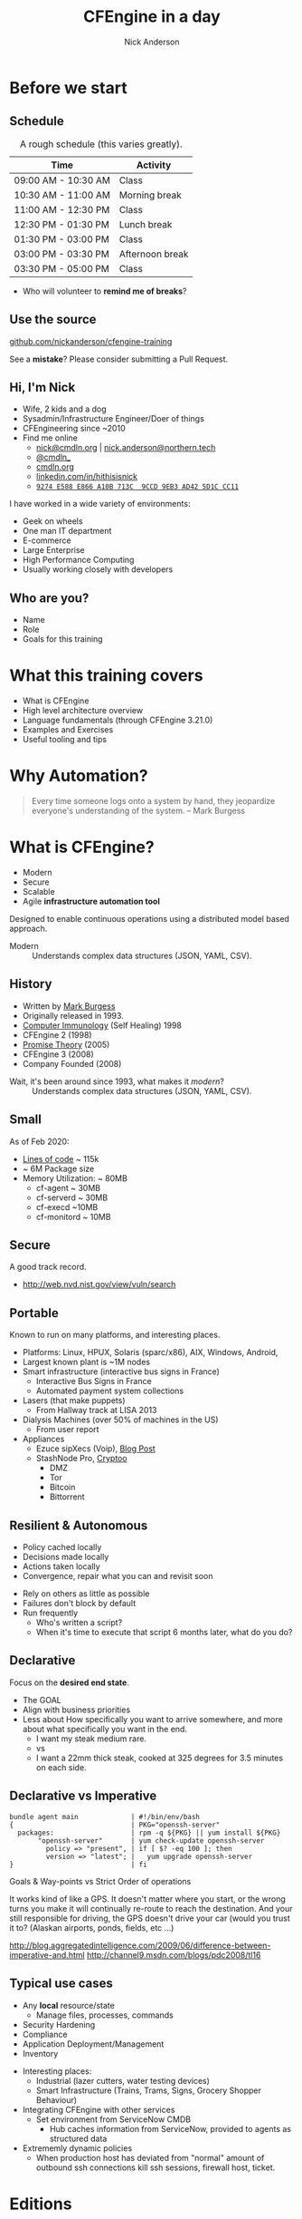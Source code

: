 #+Title: CFEngine in a day
#+Author: Nick Anderson
#+Email: nick.anderson@northern.tech
#+REVEAL_TITLE_SLIDE: <h1>%t</h1>
#+OPTIONS: reveal_center:t reveal_progress:t reveal_history:nil reveal_control:nil
#+OPTIONS: reveal_rolling_links:t reveal_keyboard:t reveal_overview:t num:nil
#+OPTIONS: reveal_width:1024 reveal_height:768
#+OPTIONS: toc:nil
#+OPTIONS: tags:nil timestamp:nil
#+OPTIONS: reveal_single_file:t
#+REVEAL_MARGIN: 0.1
#+REVEAL_EXTRA_CSS: cfengine.css
#+REVEAL_MIN_SCALE: 0.5
#+REVEAL_MAX_SCALE: 2.5
#+REVEAL_TRANS: fade
#+REVEAL_THEME: solarized
#+REVEAL_TALK_URL: https://htmlpreview.github.io/?https://github.com/nickanderson/cfengine-training/blob/master/slide-deck.html
#+REVEAL_TALK_QR_CODE: does not exist
#+REVEAL_HLEVEL: 1
#+REVEAL_HEAD_PREAMBLE: <meta name="description" content="CFEngine in a Day">
#+REVEAL_POSTAMBLE: <p> CFEngine </p>
#+REVEAL_PLUGINS: (markdown notes)
#+PROPERTY: header-args :eval never-export
#+LINK: cfe-promiseType    https://docs.cfengine.com/master/reference-promise-types-%s.html
* Instructions :noexport:
** Light vs Dark
:PROPERTIES:
:ID:       42b7e0d6-8137-4858-bd47-ceecadbe0a49
:END:
Dark is best in dimly lit rooms, but light is best for /most/ events. So , always make a light and dark version. Don't forget to set the emacs theme! Since it's used for code highlighting, it matters.

- Light Theme ::
  - =#+REVEAL_THEME: solarized=

- Dark Themes
  - =#+REVEAL_THEME: black=

#+BEGIN_SRC sh
  #find reveal.js-3.9.2/css/theme -name "*.css" -printf "%f\n" | sed 's/.css//'
  find reveal.js/dist/theme -name "*.css" -printf "%f\n" | sed 's/.css//'
#+END_SRC

#+RESULTS:
| serif           |
| league-gothic   |
| source-sans-pro |
| black           |
| sky             |
| solarized       |
| league          |
| night           |
| moon            |
| simple          |
| blood           |
| beige           |
| white           |

** To get a PDF
- Export as HTML, view with Chromium or Chrome and add =?print-pdf= to the end of the url.
- Print to PDF
- Manually convert to landscape with ~qpdf~

#+NAME: rotate-pdf
#+BEGIN_SRC sh :var THEME="dark" :results output
  qpdf ~/PDF/CFEngine_in_a_day__DF.pdf --rotate=+90 slide_deck-$THEME.pdf
  stat slide_deck-$THEME.pdf
#+END_SRC

#+NAME: export-black
#+CALL: rotate-pdf(THEME="black")

#+RESULTS: export-black
:   File: slide_deck-black.pdf
:   Size: 27211584    Blocks: 53160      IO Block: 4096   regular file
: Device: fd01h/64769d	Inode: 41162887    Links: 1
: Access: (0664/-rw-rw-r--)  Uid: ( 1000/nickanderson)   Gid: ( 1000/nickanderson)
: Access: 2020-02-28 09:44:47.204523679 -0600
: Modify: 2020-02-28 09:47:11.110181166 -0600
: Change: 2020-02-28 09:47:11.110181166 -0600
:  Birth: -

#+NAME: export-solarized
#+CALL: rotate-pdf(THEME="solarized")

#+RESULTS: export-solarized
:   File: slide_deck-solarized.pdf
:   Size: 27383812    Blocks: 53496      IO Block: 4096   regular file
: Device: fd01h/64769d	Inode: 41202833    Links: 1
: Access: (0664/-rw-rw-r--)  Uid: ( 1000/nickanderson)   Gid: ( 1000/nickanderson)
: Access: 2020-02-27 08:06:14.783898075 -0600
: Modify: 2020-02-28 09:52:00.205736095 -0600
: Change: 2020-02-28 09:52:00.205736095 -0600
:  Birth: -

** Hackarounds
CFEngine src blocks that use macros error when exporting.
#+begin_example
  font-lock-fontify-keywords-region: Symbol’s value as variable is void: font-lock-error-face
#+end_example

This seemed to fix it:

#+BEGIN_SRC elisp
(setq font-lock-error-face 'font-lock-warning-face)
#+END_SRC

#+RESULTS:
: font-lock-warning-face

** Update reveal.js

#+begin_src sh :results output :exports both
  exec 2>&1
  rm -rf reveal.js
  mkdir -p reveal.js
  cd reveal.js
  pwd
  curl -LO https://github.com/hakimel/reveal.js/archive/master.zip
  unzip master.zip
  mv reveal.js-master/* .
  rm -rf reveal.js-master
  rm -f master.zip
  :
#+end_src

#+RESULTS:
#+begin_example
/home/nickanderson/src/nickanderson/cfengine-training/reveal.js
  % Total    % Received % Xferd  Average Speed   Time    Time     Time  Current
                                 Dload  Upload   Total   Spent    Left  Speed
  0     0    0     0    0     0      0      0 --:--:-- --:--:-- --:--:--     0  0     0    0     0    0     0      0      0 --:--:-- --:--:-- --:--:--     0
  0     0    0     0    0     0      0      0 --:--:-- --:--:-- --:--:--     0100 2591k  100 2591k    0     0  2104k      0  0:00:01  0:00:01 --:--:-- 3986k
Archive:  master.zip
f6f657b627f9703e32414d8d3f16fb49d41031cb
   creating: reveal.js-master/
   creating: reveal.js-master/.github/
  inflating: reveal.js-master/.github/CONTRIBUTING.md
 extracting: reveal.js-master/.github/FUNDING.yml
   creating: reveal.js-master/.github/workflows/
  inflating: reveal.js-master/.github/workflows/js.yml
  inflating: reveal.js-master/.gitignore
  inflating: reveal.js-master/.npmignore
  inflating: reveal.js-master/LICENSE
  inflating: reveal.js-master/README.md
   creating: reveal.js-master/css/
  inflating: reveal.js-master/css/layout.scss
   creating: reveal.js-master/css/print/
  inflating: reveal.js-master/css/print/paper.scss
  inflating: reveal.js-master/css/print/pdf.scss
  inflating: reveal.js-master/css/reveal.scss
   creating: reveal.js-master/css/theme/
  inflating: reveal.js-master/css/theme/README.md
   creating: reveal.js-master/css/theme/source/
  inflating: reveal.js-master/css/theme/source/beige.scss
  inflating: reveal.js-master/css/theme/source/black.scss
  inflating: reveal.js-master/css/theme/source/blood.scss
  inflating: reveal.js-master/css/theme/source/league.scss
  inflating: reveal.js-master/css/theme/source/moon.scss
  inflating: reveal.js-master/css/theme/source/night.scss
  inflating: reveal.js-master/css/theme/source/serif.scss
  inflating: reveal.js-master/css/theme/source/simple.scss
  inflating: reveal.js-master/css/theme/source/sky.scss
  inflating: reveal.js-master/css/theme/source/solarized.scss
  inflating: reveal.js-master/css/theme/source/white.scss
   creating: reveal.js-master/css/theme/template/
  inflating: reveal.js-master/css/theme/template/exposer.scss
  inflating: reveal.js-master/css/theme/template/mixins.scss
  inflating: reveal.js-master/css/theme/template/settings.scss
  inflating: reveal.js-master/css/theme/template/theme.scss
  inflating: reveal.js-master/demo.html
   creating: reveal.js-master/dist/
  inflating: reveal.js-master/dist/reset.css
  inflating: reveal.js-master/dist/reveal.css
  inflating: reveal.js-master/dist/reveal.esm.js
  inflating: reveal.js-master/dist/reveal.esm.js.map
  inflating: reveal.js-master/dist/reveal.js
  inflating: reveal.js-master/dist/reveal.js.map
   creating: reveal.js-master/dist/theme/
  inflating: reveal.js-master/dist/theme/beige.css
  inflating: reveal.js-master/dist/theme/black.css
  inflating: reveal.js-master/dist/theme/blood.css
   creating: reveal.js-master/dist/theme/fonts/
   creating: reveal.js-master/dist/theme/fonts/league-gothic/
  inflating: reveal.js-master/dist/theme/fonts/league-gothic/LICENSE
  inflating: reveal.js-master/dist/theme/fonts/league-gothic/league-gothic.css
  inflating: reveal.js-master/dist/theme/fonts/league-gothic/league-gothic.eot
  inflating: reveal.js-master/dist/theme/fonts/league-gothic/league-gothic.ttf
  inflating: reveal.js-master/dist/theme/fonts/league-gothic/league-gothic.woff
   creating: reveal.js-master/dist/theme/fonts/source-sans-pro/
  inflating: reveal.js-master/dist/theme/fonts/source-sans-pro/LICENSE
  inflating: reveal.js-master/dist/theme/fonts/source-sans-pro/source-sans-pro-italic.eot
  inflating: reveal.js-master/dist/theme/fonts/source-sans-pro/source-sans-pro-italic.ttf
  inflating: reveal.js-master/dist/theme/fonts/source-sans-pro/source-sans-pro-italic.woff
  inflating: reveal.js-master/dist/theme/fonts/source-sans-pro/source-sans-pro-regular.eot
  inflating: reveal.js-master/dist/theme/fonts/source-sans-pro/source-sans-pro-regular.ttf
  inflating: reveal.js-master/dist/theme/fonts/source-sans-pro/source-sans-pro-regular.woff
  inflating: reveal.js-master/dist/theme/fonts/source-sans-pro/source-sans-pro-semibold.eot
  inflating: reveal.js-master/dist/theme/fonts/source-sans-pro/source-sans-pro-semibold.ttf
  inflating: reveal.js-master/dist/theme/fonts/source-sans-pro/source-sans-pro-semibold.woff
  inflating: reveal.js-master/dist/theme/fonts/source-sans-pro/source-sans-pro-semibolditalic.eot
  inflating: reveal.js-master/dist/theme/fonts/source-sans-pro/source-sans-pro-semibolditalic.ttf
  inflating: reveal.js-master/dist/theme/fonts/source-sans-pro/source-sans-pro-semibolditalic.woff
  inflating: reveal.js-master/dist/theme/fonts/source-sans-pro/source-sans-pro.css
  inflating: reveal.js-master/dist/theme/league.css
  inflating: reveal.js-master/dist/theme/moon.css
  inflating: reveal.js-master/dist/theme/night.css
  inflating: reveal.js-master/dist/theme/serif.css
  inflating: reveal.js-master/dist/theme/simple.css
  inflating: reveal.js-master/dist/theme/sky.css
  inflating: reveal.js-master/dist/theme/solarized.css
  inflating: reveal.js-master/dist/theme/white.css
   creating: reveal.js-master/examples/
   creating: reveal.js-master/examples/assets/
  inflating: reveal.js-master/examples/assets/beeping.txt
  inflating: reveal.js-master/examples/assets/beeping.wav
  inflating: reveal.js-master/examples/assets/image1.png
  inflating: reveal.js-master/examples/assets/image2.png
  inflating: reveal.js-master/examples/auto-animate.html
  inflating: reveal.js-master/examples/backgrounds.html
  inflating: reveal.js-master/examples/barebones.html
  inflating: reveal.js-master/examples/layout-helpers.html
  inflating: reveal.js-master/examples/markdown.html
  inflating: reveal.js-master/examples/markdown.md
  inflating: reveal.js-master/examples/math.html
  inflating: reveal.js-master/examples/media.html
  inflating: reveal.js-master/examples/multiple-presentations.html
  inflating: reveal.js-master/examples/transitions.html
  inflating: reveal.js-master/gulpfile.js
  inflating: reveal.js-master/index.html
   creating: reveal.js-master/js/
   creating: reveal.js-master/js/components/
  inflating: reveal.js-master/js/components/playback.js
  inflating: reveal.js-master/js/config.js
   creating: reveal.js-master/js/controllers/
  inflating: reveal.js-master/js/controllers/autoanimate.js
  inflating: reveal.js-master/js/controllers/backgrounds.js
  inflating: reveal.js-master/js/controllers/controls.js
  inflating: reveal.js-master/js/controllers/focus.js
  inflating: reveal.js-master/js/controllers/fragments.js
  inflating: reveal.js-master/js/controllers/keyboard.js
  inflating: reveal.js-master/js/controllers/location.js
  inflating: reveal.js-master/js/controllers/notes.js
  inflating: reveal.js-master/js/controllers/overview.js
  inflating: reveal.js-master/js/controllers/plugins.js
  inflating: reveal.js-master/js/controllers/pointer.js
  inflating: reveal.js-master/js/controllers/print.js
  inflating: reveal.js-master/js/controllers/progress.js
  inflating: reveal.js-master/js/controllers/slidecontent.js
  inflating: reveal.js-master/js/controllers/slidenumber.js
  inflating: reveal.js-master/js/controllers/touch.js
  inflating: reveal.js-master/js/index.js
  inflating: reveal.js-master/js/reveal.js
   creating: reveal.js-master/js/utils/
  inflating: reveal.js-master/js/utils/color.js
  inflating: reveal.js-master/js/utils/constants.js
  inflating: reveal.js-master/js/utils/device.js
  inflating: reveal.js-master/js/utils/loader.js
  inflating: reveal.js-master/js/utils/util.js
  inflating: reveal.js-master/package-lock.json
  inflating: reveal.js-master/package.json
   creating: reveal.js-master/plugin/
   creating: reveal.js-master/plugin/highlight/
  inflating: reveal.js-master/plugin/highlight/highlight.esm.js
  inflating: reveal.js-master/plugin/highlight/highlight.js
  inflating: reveal.js-master/plugin/highlight/monokai.css
  inflating: reveal.js-master/plugin/highlight/plugin.js
  inflating: reveal.js-master/plugin/highlight/zenburn.css
   creating: reveal.js-master/plugin/markdown/
  inflating: reveal.js-master/plugin/markdown/markdown.esm.js
  inflating: reveal.js-master/plugin/markdown/markdown.js
  inflating: reveal.js-master/plugin/markdown/plugin.js
   creating: reveal.js-master/plugin/math/
  inflating: reveal.js-master/plugin/math/katex.js
  inflating: reveal.js-master/plugin/math/math.esm.js
  inflating: reveal.js-master/plugin/math/math.js
  inflating: reveal.js-master/plugin/math/mathjax2.js
  inflating: reveal.js-master/plugin/math/mathjax3.js
  inflating: reveal.js-master/plugin/math/plugin.js
   creating: reveal.js-master/plugin/notes/
  inflating: reveal.js-master/plugin/notes/notes.esm.js
  inflating: reveal.js-master/plugin/notes/notes.js
  inflating: reveal.js-master/plugin/notes/plugin.js
  inflating: reveal.js-master/plugin/notes/speaker-view.html
   creating: reveal.js-master/plugin/search/
  inflating: reveal.js-master/plugin/search/plugin.js
  inflating: reveal.js-master/plugin/search/search.esm.js
  inflating: reveal.js-master/plugin/search/search.js
   creating: reveal.js-master/plugin/zoom/
  inflating: reveal.js-master/plugin/zoom/plugin.js
  inflating: reveal.js-master/plugin/zoom/zoom.esm.js
  inflating: reveal.js-master/plugin/zoom/zoom.js
   creating: reveal.js-master/test/
   creating: reveal.js-master/test/assets/
 extracting: reveal.js-master/test/assets/external-script-a.js
 extracting: reveal.js-master/test/assets/external-script-b.js
 extracting: reveal.js-master/test/assets/external-script-c.js
 extracting: reveal.js-master/test/assets/external-script-d.js
  inflating: reveal.js-master/test/simple.md
  inflating: reveal.js-master/test/test-auto-animate.html
  inflating: reveal.js-master/test/test-dependencies-async.html
  inflating: reveal.js-master/test/test-dependencies.html
  inflating: reveal.js-master/test/test-grid-navigation.html
  inflating: reveal.js-master/test/test-iframe-backgrounds.html
  inflating: reveal.js-master/test/test-iframes.html
  inflating: reveal.js-master/test/test-markdown.html
  inflating: reveal.js-master/test/test-multiple-instances-es5.html
  inflating: reveal.js-master/test/test-multiple-instances.html
  inflating: reveal.js-master/test/test-pdf.html
  inflating: reveal.js-master/test/test-plugins.html
  inflating: reveal.js-master/test/test-state.html
  inflating: reveal.js-master/test/test.html
#+end_example

* Before we start
:PROPERTIES:
:ID:       27318943-487d-4805-a592-26281f4f5bb2
:reveal_extra_attr: data-timing="120"
:END:
** Schedule
:PROPERTIES:
:ID:       c3399d41-b849-41b7-b113-b6c8bec076a0
:END:

#+CAPTION: A rough schedule (this varies greatly).
| Time                | Activity        |
|---------------------+-----------------|
| 09:00 AM - 10:30 AM | Class           |
| 10:30 AM - 11:00 AM | Morning break   |
| 11:00 AM - 12:30 PM | Class           |
| 12:30 PM - 01:30 PM | Lunch break     |
| 01:30 PM - 03:00 PM | Class           |
| 03:00 PM - 03:30 PM | Afternoon break |
| 03:30 PM - 05:00 PM | Class           |

#+CAPTION: Speaker Notes
#+begin_notes
- Who will volunteer to *remind me of breaks*?
#+end_notes

#+BEGIN_COMMENT
- [2020-03-09 Mon]
  - Started at 8
  - Stopped for break before language at 9:40
  - Broke for lunch
  - Resumed 12:23
  - Finished examples by 3pm
#+END_COMMENT

** Use the source
:PROPERTIES:
:ID:       5be6e6a0-0539-4103-8677-6fafbeef2511
:END:

[[https://github.com/nickanderson/cfengine-training][github.com/nickanderson/cfengine-training]]

#+CAPTION: Speaker Notes
#+begin_notes
See a *mistake*? Please consider submitting a Pull Request.
#+end_notes

** Hi, I'm Nick
:PROPERTIES:
:ID:       a122e01c-8345-44d6-977f-ace81375a540
:END:

- Wife, 2 kids and a dog
- Sysadmin/Infrastructure Engineer/Doer of things
- CFEngineering since ~2010
- Find me online
  - [[mailto:nick@cmdln.org][nick@cmdln.org]] | [[mailto:nick.anderson@cfengine.com][nick.anderson@northern.tech]]
  - [[https://twitter.com/cmdln_][@cmdln_]]
  - [[http://www.cmdln.org][cmdln.org]]
  - [[https://linkedin.com/in/hithisisnick][linkedin.com/in/hithisisnick]]
  - [[https://sks-keyservers.net/pks/lookup?op=get&search=0x9EB3AD425D1CCC11][=9274 E588 E866 A10B 713C  9CCD 9EB3 AD42 5D1C CC11=]]

#+CAPTION: Speaker Notes
#+begin_notes
  I have worked in a wide variety of environments:
  - Geek on wheels
  - One man IT department
  - E-commerce
  - Large Enterprise
  - High Performance Computing
  - Usually working closely with developers
#+end_notes
** Who are you?
:PROPERTIES:
:ID:       b0c328e7-2675-48e4-80f4-75003bb0e09b
:END:

- Name
- Role
- Goals for this training

* What this training covers
- What is CFEngine
- High level architecture overview
- Language fundamentals (through CFEngine 3.21.0)
- Examples and Exercises
- Useful tooling and tips
* Why Automation?
:PROPERTIES:
:ID:       4154199e-2aab-4080-99e4-3870373a4327
:END:

#+BEGIN_QUOTE
  Every time someone logs onto a system by hand, they jeopardize everyone's
  understanding of the system. -- Mark Burgess
#+END_QUOTE

* What is CFEngine?
:PROPERTIES:
:ID:       3b1b50d5-c41a-49d7-9af4-5c65963a957e
:END:

- Modern
- Secure
- Scalable
- Agile *infrastructure automation tool*

#+CAPTION: Speaker Notes
#+begin_notes
  Designed to enable continuous operations using a distributed model based approach.

  - Modern :: Understands complex data structures (JSON, YAML, CSV).
#+end_notes

** History
- Written by [[https://en.wikipedia.org/wiki/Mark_Burgess_(computer_scientist)][Mark Burgess]]
- Originally released in 1993.
- [[http://people.scs.carleton.ca/~soma/biosec/readings/burgess-immunology.pdf][Computer Immunology]] (Self Healing) 1998
- CFEngine 2 (1998)
- [[http://download.springer.com/static/pdf/884/chp%25253A10.1007%25252F11568285_9.pdf][Promise Theory]] (2005)
- CFEngine 3 (2008)
- Company Founded (2008)

#+CAPTION: Speaker Notes
#+begin_notes
  - Wait, it's been around since 1993, what makes it /modern/? :: Understands complex data structures (JSON, YAML, CSV).
#+end_notes

** Small
:PROPERTIES:
:ID:       a6f4338f-6820-4047-b286-ee33ca152158
:END:

As of Feb 2020:

- [[https://lgtm.com/projects/g/cfengine/core/context:cpp][Lines of code]] ~ 115k
- ~ 6M Package size
- Memory Utilization: ~ 80MB
  - cf-agent ~ 30MB
  - cf-serverd ~ 30MB
  - cf-execd ~10MB
  - cf-monitord ~ 10MB

** Secure
:PROPERTIES:
:ID:       8576f075-ad2b-494d-9b08-c5f1c1561031
:END:

A good track record.

- http://web.nvd.nist.gov/view/vuln/search

** Portable                                                         :ATTACH:
:PROPERTIES:
:ID:       4d85802b-4bd6-4473-be8c-4add03fa9c6c
:Attachments: laser-cutting_2016-10-15_14-46-28.jpg waratah-trains_2016-10-15_14-55-13.jpg rover-deploy-2_2016-10-15_15-07-51.jpg server-farm-shot_2016-10-15_15-08-07.jpg raspberry_pi_b_2_0_0_2016-10-15_15-09-16.jpg Where%20CFEngine%20Runs_2016-10-15_15-18-02.png Where%20CFEngine%20Runs_2016-10-15_15-18-26.png Where_CFEngine_Runs_2016-10-15_15-20-42.png
:END:

Known to run on many platforms, and interesting places.

#+DOWNLOADED: file:///home/nickanderson/Downloads/Where_CFEngine_Runs.png @ 2016-10-15 15:20:42
#+ATTR_HTML: :width 600
[[file:data/4d/85802b-4bd6-4473-be8c-4add03fa9c6c/Where_CFEngine_Runs_2016-10-15_15-20-42.png]]

#+CAPTION: Speaker Notes
#+begin_notes
- Platforms: Linux, HPUX, Solaris (sparc/x86), AIX, Windows, Android,
- Largest known plant is ~1M nodes
- Smart infrastructure (interactive bus signs in France)
  * Interactive Bus Signs in France
  * Automated payment system collections
- Lasers (that make puppets)
  * From Hallway track at LISA 2013
- Dialysis Machines (over 50% of machines in the US)
  * From user report
- Appliances
  - Ezuce sipXecs (Voip), [[https://sipfoundry.atlassian.net/wiki/display/sipXecs/cfengine+tips][Blog Post]]
  - StashNode Pro, [[https://github.com/Cryptoo/cfengine][Cryptoo]]
    - DMZ
    - Tor
    - Bitcoin
    - Bittorrent
#+end_notes

** Resilient & Autonomous                                           :ATTACH:
:PROPERTIES:
:ID:       2981a0e7-5430-44bd-84b3-32928fbdeea1
:Attachments: flesh_wound_2016-10-15_15-24-06.jpg
:END:

#+REVEAL_HTML: <div class="column" style="float:left; width:50%">
#+DOWNLOADED: https://hbr.org/resources/images/article_assets/2015/01/JAN15_05_179787493.jpg @ 2020-02-18 11:16:51
#+ATTR_HTML: :width 800
[[file:data/29/81a0e7-5430-44bd-84b3-32928fbdeea1/2020-02-18_11-16-51_JAN15_05_179787493.jpg]]
#+REVEAL_HTML: </div>

#+REVEAL_HTML: <div class="column" style="float:right; width:50%">
- Policy cached locally
- Decisions made locally
- Actions taken locally
- Convergence, repair what you can and revisit soon
#+REVEAL_HTML: </div>

#+CAPTION: Speaker Notes
#+begin_notes
  - Rely on others as little as possible
  - Failures don't block by default
  - Run frequently
    - Who's written a script?
    - When it's time to execute that script 6 months later, what do you do?
#+end_notes
** Declarative                                                      :ATTACH:
:PROPERTIES:
:ID:       a6e60c34-5641-48b6-913b-85e54fa9effd
:Attachments: declarative_vs_imperative_crop_2016-10-15_15-28-37.png
:END:

Focus on the *desired end state*.

#+CAPTION: Speaker Notes
#+BEGIN_NOTES
- The GOAL
- Align with business priorities
- Less about How specifically you want to arrive somewhere, and more about what specifically you want in the end.
  - I want my steak medium rare.
  - vs
  - I want a 22mm thick steak, cooked at 325 degrees for 3.5 minutes on each side.
#+END_NOTES

#+REVEAL: split

#+DOWNLOADED: http://lh6.ggpht.com/_dIvFa14S0yc/Sj0WX0c9kSI/AAAAAAAAG18/qer_Oef9wXY/image%5B8%5D.png @ 2016-10-15 15:28:37
[[file:data/a6/e60c34-5641-48b6-913b-85e54fa9effd/declarative_vs_imperative_crop_2016-10-15_15-28-37.png]]

** Declarative vs Imperative
:PROPERTIES:
:ID:       863dd604-7851-4f02-9134-e0bee2d00d8a
:END:

#+CAPTION: openssh-server should be installed and up to date
#+BEGIN_EXAMPLE
  bundle agent main             | #!/bin/env/bash
  {                             | PKG="openssh-server"
    packages:                   | rpm -q ${PKG} || yum install ${PKG}
         "openssh-server"       | yum check-update openssh-server
           policy => "present", | if [ $? -eq 100 ]; then
           version => "latest"; |   yum upgrade openssh-server
  }                             | fi
#+END_EXAMPLE

#+CAPTION: Speaker Notes
#+begin_notes
Goals & Way-points vs Strict Order of operations

It works kind of like a GPS. It doesn't matter where you start, or the wrong
turns you make it will continually re-route to reach the destination. And your
still responsible for driving, the GPS doesn't drive your car (would you trust
it to? (Alaskan airports, ponds, fields, etc ...)

http://blog.aggregatedintelligence.com/2009/06/difference-between-imperative-and.html
http://channel9.msdn.com/blogs/pdc2008/tl16
#+end_notes

** Typical use cases
- Any *local* resource/state
  - Manage files, processes, commands
- Security Hardening
- Compliance
- Application Deployment/Management
- Inventory

#+CAPTION: Speaker Notes
#+begin_notes
  - Interesting places:
    - Industrial (lazer cutters, water testing devices)
    - Smart Infrastructure (Trains, Trams, Signs, Grocery Shopper Behaviour)
  - Integrating CFEngine with other services
    - Set environment from ServiceNow CMDB
      - Hub caches information from ServiceNow, provided to agents as structured data
  - Extrememly dynamic policies
    - When production host has deviated from "normal" amount of outbound ssh
      connections kill ssh sessions, firewall host, ticket.
#+end_notes

* Editions
:PROPERTIES:
:ID:       e335ea4b-6720-4d7e-9867-aefacee9797e
:END:
** Community (core)
:PROPERTIES:
:ID:       ef0d1800-194b-4748-a9cb-8bfa83c19a47
:END:

- [[https://github.com/cfengine/core][Github]]
- [[https://cfengine.com/product/community/source-code/][Tarballs]]
- [[https://cfengine.com/product/community/][Binary Packages]]
- [[https://cfengine.com/product/community/cfengine-linux-distros/][Linux Package Repositories]]

** Enterprise Features
:PROPERTIES:
:ID:       6214cee3-03c7-48c9-840a-6c87fb05a236
:END:

#+REVEAL_HTML: <div class="column" style="float:left; width:50%">
- Mission Portal (Web UI)
- Alerts and Triggered Actions
- Inventory Reporting
- Change Reporting
- Compliance Reporting
#+REVEAL_HTML: </div>

#+REVEAL_HTML: <div class="column" style="float:right; width:50%">
- File Integrity Monitoring
- Measurements
- REST APIs
- SQL Reporting
- Single Pane of Glass Reporting
#+REVEAL_HTML: </div>

#+CAPTION: How to do two columns in org-reveal
#+BEGIN_COMMENT
https://emacs.stackexchange.com/a/39154
#+END_COMMENT

** Enterprise
:PROPERTIES:
:ID:       2fad1e0b-62b7-4b95-904e-8ac793084aa5
:END:

- [[https://docs.cfengine.com/latest/guide-installation-and-configuration-general-installation-installation-enterprise-vagrant.html][Vagrant Environment]]
- [[http://cfengine.com/product/cfengine-enterprise-free-25/][Binary Packages]]

** Release schedule

- Every 6 months
- New LTS series every 1.5 years

** Current Releases

- 3.15 ( December 2019 - December 2022 )
  - 3.15.6 ( June 2022 )

- 3.18 ( June 2021 - June 2024 )
   - 3.18.2 ( June 2022 )

- 3.21 ( Q4 2022 - Q4 2025 )
  - 3.21.0 ( Q4 2022 )

* Tools
** ~cf-remote~

Tooling to facilitate the deployment of CFEngine.

#+begin_src sh :results output :exports results
  exec 2>&1
  #cf-remote --help
  cf-remote --help | sed -n '/.*Commands.*/,${p}'
  :
#+end_src

#+RESULTS:
#+begin_example
Commands (use cf-remote COMMAND --help to get more info):
  {info,install,uninstall,packages,list,download,run,save,sudo,scp,spawn,show,destroy,deploy}
    info                Get info about the given hosts
    install             Install CFEngine on the given hosts
    uninstall           Install CFEngine on the given hosts
    packages            Get info about available packages
    list                List CFEngine packages available for download
    download            Download CFEngine packages
    run                 Run the command given as arguments on the given hosts
    save                Save host(s) with a group name to use in other
                        commands
    sudo                Run the command given as arguments on the given hosts
                        with 'sudo'
    scp                 Copy the given file to the given hosts
    spawn               Spawn hosts in the clouds
    show                Show hosts spawned by or added to cf-remote
    destroy             Destroy hosts spawned in the clouds
    deploy              Deploy policy-set (masterfiles) to hub
#+end_example


*** Install ~cf-remote~

#+begin_src sh :results output :exports code
  exec 2>&1
  pip3 install cf-remote
  :
#+end_src

*** Install and bootstrap with ~cf-remote~

#+Caption: Install and bootstrap remote hosts
#+BEGIN_SRC shell :results code
  cf-remote install --hub 34.252.28.73 --bootstrap 172.31.30.237
#+END_SRC

*** Learn more about ~cf-remote~

- https://cfengine.com/tags/cf-remote/
- https://github.com/cfengine/core/tree/master/contrib/cf-remote

** ~cfbs~
Manage CFEngine Build projects (adding modules, policy files, updating etc.)

#+begin_src sh :results output :exports results
  exec 2>&1
  cfbs help | sed -n '/.*usage:.*/,/.*options:/{/.*options:*/!p}'
  :
#+end_src

#+RESULTS:
#+begin_example
usage: cfbs [-h] [--loglevel LOGLEVEL] [--version] [--force]
            [--non-interactive] [--index INDEX] [--check]
            [--checksum CHECKSUM] [--keep-order] [--git {yes,no}]
            [--git-user-name GIT_USER_NAME] [--git-user-email GIT_USER_EMAIL]
            [--git-commit-message GIT_COMMIT_MESSAGE] [--ignore-versions-json]
            [cmd] [args ...]

CFEngine Build System.

positional arguments:
  cmd                   The command to perform (add, build, clean, commit,
                        download, help, info, init, input, install, pretty,
                        remove, search, show, status, update, validate)
  args                  Command arguments

#+end_example

*** Install ~cfbs~

#+begin_src sh :results output :exports code
  exec 2>&1
  pip3 install cfbs
  :
#+end_src

*** Initialize a project

#+begin_src sh :results output :exports code
  exec 2>&1
  cfbs init
  :
#+end_src

*** Build a project

#+begin_src sh :results output :exports code
  exec 2>&1
  cfbs build
  :
#+end_src
** ~cf-locate~
:PROPERTIES:
:ID:       aa03c0a5-ec8b-472f-bf96-c15c1227f8aa
:END:

- =cf-locate= :: Command line tool to help locate and optionally display a body
     or bundle within a policy

#+CAPTION: Speaker Notes
#+begin_notes
  Ever read a policy and see a body that you want to understand more?

  Try it with ~cf-locate scoped_classes_generic -f /path_to_masterfiles~
#+end_notes

*** Installing ~cf-locate~

It's a perl script and you will need =File::HomeDir=.

#+begin_src sh :results output :exports both
  exec 2>&1
  sudo apt install libfile-homedir-perl
  curl https://raw.githubusercontent.com/cfengine/core/master/contrib/cf-locate/cf-locate --output ~/.local/bin/cf-locate
  chmod 700 ~/.local/bin/cf-locate
  :
#+end_src

*** Using cf-locate

#+begin_src sh :results output :exports both
  exec 2>&1
  ~/.local/bin/cf-locate results | ansi2txt
  :
#+end_src

#+RESULTS:
: -> body or bundle matching 'results' found in /home/nickanderson/.cfagent/inputs/failsafe.cf:463
: body classes failsafe_results(scope, class_prefix)
: -> body or bundle matching 'results' found in /home/nickanderson/.cfagent/inputs/lib/common.cf:225
: body classes results(scope, class_prefix)
: -> body or bundle matching 'results' found in /home/nickanderson/.cfagent/inputs/lib/common.cf:322
: body classes diff_results(scope, x)

** ~masterfiles-stage~

- Maintain multiple checkouts of policy sets.

#+CAPTION: Speaker notes
#+begin_notes
- Useful for implementing policy channels
- Installed with CFEngine Enterprise Hub
#+end_notes


* Client/Server Architecture                                         :ATTACH:
:PROPERTIES:
:ID:       66fd45c5-3f73-49e4-a938-ec3ecbdcd8ef
:Attachments: client_server_architecture_2016-10-15_15-57-49.png
:END:

#+DOWNLOADED: file:///tmp/mozilla_nickanderson0/Client%20Server%20Architecture.png @ 2020-02-18 11:34:56
#+ATTR_HTML: :width 800
[[file:data/66/fd45c5-3f73-49e4-a938-ec3ecbdcd8ef/2020-02-18_11-34-56_ClientServerArchitecture.png]]

** Client Server Communications
:PROPERTIES:
:ID:       a4baabe0-6dda-42b1-9961-678f3bfa5a0c
:END:

- Utilizes port 5308 (~grep 5308 /etc/services~)
- Encrypted (TLS)
- Public key authentication (*key exchange required*)
- Agents download policy from hub
- Hub downloads reports from remote agents

#+CAPTION: Speaker Notes
#+begin_notes
  - Policy servers typically bootstrap to themselves
  - SSH-like model (public/private keypair)
  - There is no Certificate Authority that can be compromised
#+end_notes

* Agent Components                                                  :ATTACH:
:PROPERTIES:
:ID:       21633eaf-2b0a-4fef-a25f-7760276b0a5d
:Attachments: cfengine_agent_components_diagram_2016-10-15_16-01-34.png
:END:

** Agent Components
:PROPERTIES:
:ID:       a2500d9e-1b71-4438-9553-daf5e13c226c
:END:


[[file:data/21/633eaf-2b0a-4fef-a25f-7760276b0a5d/cfengine_agent_components_diagram_2016-10-15_16-01-34.png]]

** =cf-hub=                                                          :ATTACH:
:PROPERTIES:
:ID:       98b666a6-d302-47e4-b164-b6653bcca1a8
:Attachments: cfengine_agent_components_diagram_cf-hub_2016-10-15_16-03-31.png
:END:

[[file:data/98/b666a6-d302-47e4-b164-b6653bcca1a8/cfengine_agent_components_diagram_cf-hub_2016-10-15_16-03-31.png]]

#+REVEAL: split

- Collects reports from remote agents
- Obeys "=common control=" and "=hub control=" bodies

#+CAPTION: Speaker Notes
#+begin_notes
  - Runs on the Enterprise Hub, talks to cf-serverd on remote agent on port 5308
  - Collect reports from remote agents
  - Obeys "=common control=" and "=hub control=" bodies
#+end_notes
** =cf-runagent=                                                    :ATTACH:
:PROPERTIES:
:ID:       9c2d7c2f-c5e3-47b2-b7df-fdf875f38643
:Attachments: cfengine_agent_components_diagram_cf-runagent_2016-10-15_21-11-14.png
:END:

[[file:data/9c/2d7c2f-c5e3-47b2-b7df-fdf875f38643/cfengine_agent_components_diagram_cf-runagent_2016-10-15_21-11-14.png]]

#+REVEAL: split

- Requests invocation of cf-agent on remote hosts
- Cannot invoke arbitrary commands
- Define classes to modify behavior (=--define=)
- Specify bundlesequence (=--remote-bundles=)

#+CAPTION: Speaker Notes
#+begin_notes
- Invokes cf-agent on remote hosts
  - Requires established trust
  - Normally run from server to “ping” the clients
- Normally run on the server to “ping” the clients
- Cannot invoke arbitrary commands - just wake up cf-agent
- Define classes to modify behavior
- Specify bundlesequence (=--remote-bundles= added in 3.10)
#+end_notes

** =cf-serverd=                                                     :ATTACH:
:PROPERTIES:
:ID:       9f5cf6c5-5e00-49f9-8392-5cec4c2bb9ea
:Attachments: cfengine_agent_components_diagram_cf-serverd_2016-10-15_21-16-21.png
:END:

[[file:data/9f/5cf6c5-5e00-49f9-8392-5cec4c2bb9ea/cfengine_agent_components_diagram_cf-serverd_2016-10-15_21-16-21.png]]

#+REVEAL: split

- Listens for connections on *TCP/5308*
- Enforces access control and authentication
- Serves files
- Serves =cf-runagent= requests
- Serves reports to =cf-hub=
- Runs on both server and clients
- Evaluates "=common=" and "=server=" bundles
- Obeys body "=server control="

#+CAPTION: Speaker Notes
#+begin_notes
- Listens for connections on *TCP/5308*
- Enforces access control and authentication
- Serves files
- Serves =cf-runagent= requests
- Serves reports to =cf-hub=
- Runs on both server and clients
- Evaluates "=common=" and "=server=" bundles
- Obeys body "=server control="
#+end_notes

** =cf-key=                                                         :ATTACH:
:PROPERTIES:
:ID:       57b0a68d-ece6-4ffc-81e3-cc84b6009b35
:Attachments: cfengine_agent_components_diagram_cf-key_2016-10-15_21-18-51.png
:END:

[[file:data/57/b0a68d-ece6-4ffc-81e3-cc84b6009b35/cfengine_agent_components_diagram_cf-key_2016-10-15_21-18-51.png]]

#+REVEAL: split

- Show recent connections
- Manage trust of public keys
- Generates key pairs
- Installs Enterprise License

#+CAPTION: Speaker notes
#+begin_notes
- Show recent connections
- Manage trust of public keys
- Generates key pairs
- Installs Enterprise License
#+end_notes

** =cf-promises=                                                    :ATTACH:
:PROPERTIES:
:ID:       52bb3c22-18bf-4c80-82ba-0aad82ea1393
:Attachments: cfengine_agent_components_diagram_cf-promises_2016-10-15_21-21-02.png
:END:

[[file:data/52/bb3c22-18bf-4c80-82ba-0aad82ea1393/cfengine_agent_components_diagram_cf-promises_2016-10-15_21-21-02.png]]

#+REVEAL: split

- Checks Syntax
- Dump Syntax (~cf-promises --syntax-description~
- Tag Policy Releases (~cf-promises --tag-release~)
- Show first order Variables and Classes (~cf-promises --show-vars --show-classes~

#+CAPTION: Speaker notes
#+begin_notes
- Checks Syntax
- Dump Syntax (~cf-promises --syntax-description~
- Tag Policy Releases (~cf-promises --tag-release~)
- Show first order Variables and Classes (~cf-promises --show-vars --show-classes~
#+end_notes

** =cf-monitord=                                                      :ATTACH:
:PROPERTIES:
:ID:       bcd33f08-1c02-4d78-b118-a98bf6986040
:Attachments: cfengine_agent_components_diagram_cf-monitord_2016-10-15_21-22-23.png
:END:

[[file:data/bc/d33f08-1c02-4d78-b118-a98bf6986040/cfengine_agent_components_diagram_cf-monitord_2016-10-15_21-22-23.png]]

#+REVEAL: split

- Measures things
- Defines =mon.*= variables
- Defines classes based on anomaly detection
- Evaluates "=common=" and "=monitor=" bundles
- Obeys "=common control=" and "=monitor control=" bodies

#+CAPTION: Speaker notes
#+begin_notes
- =mon.*= variables record average, last, and deviation
- Anomaly classes =ssh_in_high=, =ssh_out_high_dev3=
- Next .... cf-execd
#+end_notes

** =cf-execd=                                                       :ATTACH:
:PROPERTIES:
:ID:       3c3c8cee-7086-4250-9152-21ca5879c2b2
:Attachments: cfengine_agent_components_diagram_cf-execd_2016-10-15_21-24-05.png
:END:

[[file:data/3c/3c8cee-7086-4250-9152-21ca5879c2b2/cfengine_agent_components_diagram_cf-execd_2016-10-15_21-24-05.png]]

#+REVEAL: split

- Executes =cf-agent= periodically
- Controls period and splay time
- Collects, stores, and sends output
- Evaluates "=common=" bundles
- Obeys "=executor control=" body

#+CAPTION: Speaker notes
#+begin_notes
- splay time is the amount of time an agent waits before actually doing the scheduled execution
- Emails output generated by scheduled command
- Next ... cf-agent
#+end_notes

** =cf-agent=                                                       :ATTACH:
:PROPERTIES:
:ID:       b49a887f-6963-4b7c-a131-fcd2c0794be0
:Attachments: cfengine_agent_components_diagram_cf-agent_2016-10-15_21-25-11.png
:END:

[[file:data/b4/9a887f-6963-4b7c-a131-fcd2c0794be0/cfengine_agent_components_diagram_cf-agent_2016-10-15_21-25-11.png]]

#+REVEAL: split

- The catalyst or instigator of change
- Evaluates "=agent=" and "=common=" bundles
- Obeys "=common control=" and "=agent control=" bodies.
- By default runs =$(sys.default_policy_path)=
  - Privileged : =/var/cfengine/inputs/promises.cf=
  - Unprivileged: =~/.cfagent/inputs/promises.cf=
- Actuates =body common control= /bundlesequence/ if defined, or bundle /__main__/ or bundle /main/

#+CAPTION: Speaker notes
#+begin_notes
 - =cf-agent= is the agent of change, its the pointy end of the stick, or the dangerous end of the gun.
- This is the component that you will interact with most commonly.
#+end_notes

** =cf-secret=

- Encrypts and decrypts files using CFEngine keys

#+CAPTION: Speaker notes
#+begin_notes
  - New in 3.16.0, backported to 3.15.2
#+end_notes

** =cf-check=

#+name: cf-check help
#+caption: Shell command with stderr
#+begin_src sh :results output :exports results
  exec 2>&1
  cf-check help
  :
#+end_src

- Inspect, validate, and repair embedded databases

#+RESULTS: cf-check help
#+begin_example

cf-check:
	Utility for diagnosis and repair of local CFEngine databases.
	This BETA version of the tool is for testing purposes only.

Commands:
	dump - Print the contents of a database file
	diagnose - Assess the health of one or more database files
	backup - Copy database files to a timestamped folder
	repair - Diagnose, then backup and delete any corrupt databases
	version - Print version information
	help - Print this help menu

Usage:
	$ cf-check <command> [options] [file ...]

Examples:
	$ cf-check dump /var/cfengine/state/cf_lastseen.lmdb
	$ cf-check lmdump -a /var/cfengine/state/cf_lastseen.lmdb
	$ cf-check diagnose
	$ cf-check repair

#+end_example

** =cf-net=

#+name: cf-net help
#+begin_src sh :results output :exports results
  exec 2>&1
  cf-net help
  :
#+end_src

- Command line utility for interacting with ~cf-serverd~ as a client

#+RESULTS: cf-net help
#+begin_example
Usage: cf-net [OPTIONS] COMMAND

Options:
  --help        , -h       - Print the help message
  --manpage     , -M       - Print the man page
  --host        , -H value - Server hostnames or IPs, comma-separated (defaults to policy server)
  --debug       , -d       - Enable debugging output
  --verbose     , -v       - Enable verbose output
  --log-level   , -g value - Specify how detailed logs should be. Possible values: 'error', 'warning', 'notice', 'info', 'verbose', 'debug'
  --inform      , -I       - Enable basic information output
  --tls-version , -t value - Minimum TLS version to use
  --ciphers     , -c value - TLS ciphers to use (comma-separated list)

Commands:
  help         - Prints general help or per topic.
                 Usage: cf-net help [command]
  connect      - Checks if host(s) is available by connecting.
                 Usage: cf-net -H 192.168.50.50,192.168.50.51 connect
  stat         - Look at type of file.
                 Usage: cf-net stat masterfiles/update.cf
  get          - Get file from server.
                 Usage: cf-net get masterfiles/update.cf -o download.cf [-jNTHREADS]
			(%d can be used in both the remote and output file paths when '-j' is used)
  opendir      - List files and folders in a directory.
                 Usage: cf-net opendir masterfiles

Website: http://www.cfengine.com
This software is Copyright (C) 2008,2010-present Northern.tech AS.
#+end_example

** =cf-reactor=

- CFEngine event reaction daemon
- Enterprise Hub Specific
- Does not read policy

** Pop Quiz
:PROPERTIES:
:ID:       09f10078-32a9-4e15-8e91-798fe1170b53
:END:

#+ATTR_REVEAL: :frag roll-in
- What needs to happen before remote agents can get policy from the hub?

#+ATTR_REVEAL: :frag roll-in
- Where is the policy that the agent runs by default?

#+ATTR_REVEAL: :frag roll-in
- What port needs to be open bidirectionally?

#+ATTR_REVEAL: :frag roll-in
- How does information from client hosts get into the Enterprise Hub Database?

#+ATTR_REVEAL: :frag roll-in
- What is the meaning of life, the universe and everything?

#+CAPTION: Speaker Notes
#+begin_notes
  - What needs to happen before remote agents can get policy from the hub? :: Establish Trust
  - Where is the policy that the agent runs by default? :: =$(sys.default_policy_path)= , =/var/cfengine/inputs/promises.cf=, =/var/cfengine/inputs=, or =$(sys.inputdir)=
  - What port needs to be open bidirectionally? :: *5308*
  - How does information from client hosts get into the Enterprise Hub Database? :: They are collected by cf-hub. Hub initiated collection, Client initiated advertisement of availability.
  - What is the meaning of life, the universe and everything? :: *42*.  In The Hitchhiker's Guide to the Galaxy by Douglas Adams, is the "Answer to the Ultimate Question of Life, the Universe, and Everything", calculated by a supercomputer named Deep Thought over a period of 7.5M years.
#+end_notes

* MPF & stdlib

The default "Masterfiles"

#+CAPTION: Speaker notes
#+BEGIN_NOTES
The backbone of your policy, it's the scaffolding from which you can build on.
- When upgrading CFEngine, this is *typically upgraded first*.
#+END_NOTES

** Overview
- =promises.cf=
- =update.cf=
- =standalone_self_upgrade.cf=
- =lib/*=
- =cfe_internal/*=
- =controls/*=
- =inventory/*=
- =templates/*=

#+CAPTION: Speaker Notes
#+BEGIN_NOTES
  While you can and on occasion may need to modify vendored policy, it's generally best to keep all custom policies separate from vendored files.

    - *promises.cf* is the main entry. This is the first file the agent reads by default. This is the stem cell for the rest of your policy.
    - *update.cf* is a separate *standalone* policy to manage updating policy and the cfengine agent itself.
    - *standalone_self_upgrade.cf* Is a separate *standalone* policy which is typically executed as a sub-agent by =update.cf= and is responsible for upgrading the cfengine binaries.
    - *lib/* Is the standard library (previously referred to as Common Open Promise Bundle|Body Libray (COPBL). Contains commonly used promise bundles and bodies for things like editing or copying files and managing services.
    - *cfe_internal/* contains policies related to managing cfengine itself.
    - *controls/* contains bodies that control CFEngine's behavior.
    - *inventory/* contains policies that extract useful details from the system into variables.
    - *templates/* contains templates, accessible via =def.template_dir= from policy, and =templates= ~cf-serverd~ shortcut.
#+END_NOTES

** User Entries
- =$(sys.workdir)/data/host_specific.json= (*Augments*)
- =def.json= (*Augments*)
- =services/*.cf=
- =services/main.cf=
- =services/autorun/*.cf=
- =CUSTOM_DIRECTORY/*.cf=

#+CAPTION: Speaker Notes
#+begin_notes
  While you can and on occasion may need to modify vendored policy, it's generally best to keep all custom policies separate from vendored files.

  - $(sys.workdir)/data/host_specific.json :: The first /Augments/ file (not vendored)
  - =def.json= :: Relative to policy entry!
  - =services/*.cf= :: A directory structure for custom policies.
  - =services/main.cf= :: A place to hook in custom policy (vendored, but minimal)
  - =services/autorun/*.cf= :: Policy files that get automatically added to inputs if the class =services_autorun= is defined
  - =CUSTOM_DIRECTORY/*.cf= :: It's common that /all/ custom policy files are contained within their own directory, commonly named for the organization at the top level of the policy set.
#+end_notes

** Unattended Policy Execution Overview                             :ATTACH:
:PROPERTIES:
:ID:       22f5f5e0-c36f-4be8-ae6e-702619a863cf
:Attachments: policy_flow_diagram_2016-10-15_21-25-54.png
:END:

#+COMMENT: [[file:data/22/f5f5e0-c36f-4be8-ae6e-702619a863cf/policy_flow_diagram_2016-10-15_21-25-54.png]]

#+begin_src plantuml :file images/MPF-policy-execution-high-level.png
  create "cf-execd"
  loop "Check ""body executor control schedule"""
    note left of "cf-execd"
      cf-execd checks the schedule once a minute, but the default schedule results
      in execution once every 5 minutes.
    end note

    alt "At least one element of execution_schedule evaluates true"
      create "cf-agent -f update.cf"
      "cf-execd"->"cf-agent -f update.cf": Update Policy Execution
      alt """masterfiles/cf_promises_validated"" differs\nfrom ""intputs/cf_promises_validated"""
        note over "cf-agent -f update.cf"
          Copy masterfiles to inputs
        end note
      end
      alt "trigger_upgrade defined AND not running target version"
        create "cf-agent -f standalone_self_upgrade.cf"
        "cf-agent -f update.cf"->"cf-agent -f standalone_self_upgrade.cf": Self upgrade policy
      end
      note over "cf-agent -f update.cf"
        Execute bundles from Augments listed in
        ""vars.common_control_update_bundlesequence_end""
      end note

      destroy "cf-agent -f update.cf"
      create "cf-agent -f promises.cf"
      "cf-execd"->"cf-agent -f promises.cf": Normal Policy Execution
      note over "cf-agent -f promises.cf"
        Resolve inventory (inventory/*.cf)
      end note
      note over "cf-agent -f promises.cf"
        Resolve bundle common def (controls/def.cf)
      end note
      alt "services_autorun defined"
        note over "cf-agent -f promises.cf"
          Execute bundles tagged autorun in lexical order
        end note
      end
      note over "cf-agent -f promises.cf"
        Execute custom policy integrated into
        ""servies/main.cf""
      end note
      note over "cf-agent -f promises.cf"
        Execute bundles from Augments listed in
        ""vars.common_control_bundlesequence_end""
      end note
      destroy "cf-agent -f promises.cf"
    end
    ... 1 minute ...
  end
#+end_src

#+RESULTS:
[[file:images/MPF-policy-execution-high-level.png]]

** Pop Quiz
#+ATTR_REVEAL: :frag roll-in
- What is the /*MPF*/?

#+ATTR_REVEAL: :frag roll-in
- Where do you configure /most/ MPF tunables?

#+ATTR_REVEAL: :frag roll-in
- When is the MPF typically upgraded?

#+CAPTION: Speaker Notes
#+begin_notes
- What is the /*MPF*/? :: The /*Masterfiles Policy Framework*/. The default policy set.
- Where do you configure /most/ MPF tunables? :: Augments
- When is the MPF typically upgraded? :: First
#+end_notes

* Promise Theory
:PROPERTIES:
:ID:       5edd13bb-9803-4597-8021-26c2bd7fe6ab
:END:

#+REVEAL_HTML: <div class="column" style="float:left; width:70%">
#+ATTR_HTML: :alt Promise Theory Principles and Appications :style border:none;
[[file:images/promise_theory_cover.jpg]]
#+REVEAL_HTML: </div>

#+REVEAL_HTML: <div class="column" style="float:right; width:30%">
A model of *voluntary cooperation* between individual autonomous actors.
#+REVEAL_HTML: </div>

#+CAPTION: Speaker Notes
#+begin_notes
The fundamental underlying philosophy that CFEngine is based on.
#+end_notes

** Promises
:PROPERTIES:
:ID:       6cd785ef-1412-495b-a790-c9d09db48669
:END:

#+REVEAL_HTML: <div class="column" style="float:left; width:30%">
#+ATTR_HTML: :alt Thinking in Promises :style border:none;
[[file:images/thinking_in_promises_book_cover.jpg]]
#+REVEAL_HTML: </div>

#+REVEAL_HTML: <div class="column" style="float:right; width:70%">
- A promise is a *statement of intent*
- Agents can only make promises about themselves
#+REVEAL_HTML: </div>

#+CAPTION: Speaker Notes
#+begin_notes
  - The webserver process promises to be running
  - The file promises to have specific permissions
#+end_notes

** Basic Concepts

#+CAPTION: https://www.youtube.com/watch?v=2TPsB5WuZgk
#+REVEAL_HTML: <video controls width="800" data-src="./images/Promise-Theory-Basic-Concepts-part-1.mp4"></video>

* Language
:PROPERTIES:
:ID:       5edd13bb-9803-4597-8021-26c2bd7fe6ab
:END:

** Promise outcomes/results
:PROPERTIES:
:ID:       2b7a5dde-ba92-4861-90ae-2e1dc77875b2
:END:

- =kept=
- =repaired=
- =not_kept=
  - =failed=
  - =denied=
  - =timeout=

#+REVEAL: split

*Note:* Compound promises *can* have *multiple outcomes* at the same time
(/not_kept/ & /kept/ & /repaired/).

#+BEGIN_SRC cfengine3 :include-stdlib t :log-level info :exports code
  files:
    "/mnt/volume/file.txt"
      create => "true",
      perms => m( 777 ),
      edit_line => lines_present( "Hello World $(sys.date)" ),
      edit_defaults => empty;
#+END_SRC

#+CAPTION: Speaker Notes
#+begin_notes
- Imagine a file that exists with mode 600, yesterdays date, and sits on a full disk.

- kept :: /create => "true"/, is satisfied, so the promise is kept
- repaired :: /perms => m(777)/ is fixed, so the promise is repaired
- not_kept :: The file content is incorrect, but because the file system is full, we can't write a new file and replace the bad one, so promise not_kept
#+end_notes

** Promise types
:PROPERTIES:
:ID:       d8bf0344-95fc-408a-8d86-5fa382dace2b
:END:

#+Caption: List promise types
#+BEGIN_SRC sh :exports none
  cf-promises --syntax-description json | jq '.promiseTypes | keys | join( ", " )'
#+END_SRC

access, build_xpath, classes, *commands*, databases, defaults, delete_attribute, delete_lines, delete_text, delete_tree, field_edits, *files*, guest_environments, insert_lines, insert_text, insert_tree, measurements, meta, methods, *packages*, processes, replace_patterns, reports, roles, *services*, set_attribute, set_text, storage, users, vars

#+NAME: count_promise_types
#+BEGIN_SRC sh :exports none
  cf-promises --syntax-description json | jq '.promiseTypes | keys | length'
#+END_SRC

#+RESULTS: count_promise_types
: 30

#+Caption: Speaker Notes
#+begin_notes
  As of 3.18.0, there are 30 different built-in promise types. The promise type available depend on the type of bundle used.
  Note: Custom promise types are not listed in the syntax description.
#+end_notes

*** Custom Promise Types

- Available starting with 3.20
- Can be written in any language
- Bash and Python libraries available

** Syntax Structure
:PROPERTIES:
:ID:       a25de10e-8da3-4d79-b960-d409b8b4541a
:END:

#+BEGIN_SRC cfengine3
  bundle type name
  {
    promise_type:

      context::

        "promiser" -> { "optional", "stakeholder" }
          attribute_1 => value_1,
          attribute_2 => value_2,
          meta => { "tag1", "tag2", "tag3=something" },
          comment => "Why important";
  }

  body attribute_N name(optional)
  {
      context::
        attribute_N_1 => "value";
        attribute_N_2 => { "value" };
  }
#+END_SRC

#+CAPTION: Speaker Notes
#+begin_notes
  - Promise type: What kind? For example packages, or commands
  - Context: When/Where? For example prod Linux hosts in north America on
    Sundays at GMT 1700
  - Promiser: What. For example the httpd package, or the name of a command.
  - Stakeholders: Who Cares. For example Security Department, a specific policy
    or compliance id CIS-1.1.17, another promise, a ticketing system identifier.
  - Attributes: How/Details. For example should the package be present or absent
    on the system? Should the command be executed inside of a shell, jailed
    withing a specific directory, or run as a specific user?
  - Why: Why is this important? What can go wrong if this is not in place.
    Visible in verbose logs.
#+end_notes
** Bundles
:PROPERTIES:
:ID:       0d0ded6f-dfa3-4d2e-bc87-c79528f63667
:END:

- Collection of logically related promises
- Are *not functions*
- Can take parameters
- Maintain /some/ variable state
- Can return values

#+CAPTION: Speaker Notes
#+begin_notes
  A [[https://docs.cfengine.com/latest/guide-language-concepts-bundles.html][*bundle*]] is a collection of promises. It is a logical grouping of any number
  of promises, usually for a common purpose. Bundles can optionally take
  parameters. Check out the documentation on [[https://docs.cfengine.com/latest/guide-writing-and-serving-policy-bundles-best-practices.html][best practices with bundles]].

  - Bundles can be used /like/ functions. However, please note they maintain
    some state from thier last actuation.
    - Strings, lists, and data containers contain last value and may be
      re-defined.
    - Classic arrays are cleared at the *beginning* of each bundle actuation.
    - Bundle scoped classes do not persist
#+end_notes

*** Example bundles hold /some/ state
:PROPERTIES:
:ID:       a90f2524-ea7b-4bb3-a233-1f919137d61e
:END:

#+NAME: example-bundles-maintain-some-variable-state.cf
#+CAPTION: =examples/example-bundles-maintain-some-variable-state.cf=
#+BEGIN_SRC cfengine3 :tangle ./examples/example-bundles-maintain-some-variable-state.cf
bundle agent main
{
  methods:
      "" usebundle => set_item_in_bag( "hammer", "slightly damaged");
      "" usebundle => set_item_in_bag( "pickaxe", "perfect");
      "" usebundle => set_item_in_bag( "flask", "half full");
      "" usebundle => report_bag_contents;
  reports:
    "$(with)" with => join( ", ", getindices( "set_item_in_bag.array" ) );
}
#+END_SRC

#+REVEAL: split

#+BEGIN_SRC cfengine3 :tangle ./examples/example-bundles-maintain-some-variable-state.cf
bundle agent set_item_in_bag(item, value)
{
  vars:
    "$(item)" string => "$(value)";
    "array[$(item)]" string => "$(value)";
}
bundle agent report_bag_contents
{
  vars:
    "l" slist => variablesmatching("default:set_item_in_bag\..*");
    "a[$(l)]" string => nth( string_split( "$(l)", "\.", 2 ), 1);
  reports:"You look in the bag and see ...."; "A $($(l)) $(a[$(l)])";
}
#+END_SRC

#+REVEAL: split

#+begin_src sh :results output :exports both
  exec 2>&1
  cf-agent -Kf ./examples/example-bundles-maintain-some-variable-state.cf
  :
#+end_src

#+RESULTS:
: R: You look in the bag and see ....
: R: A slightly damaged hammer
: R: A perfect pickaxe
: R: A half full array[flask]
: R: A half full flask
: R: flask

#+CAPTION: Speaker Notes
#+begin_notes
- Strings, lists, and data containers contain last value and may be re-defined.
- Classic arrays are cleared at the *beginning* of each bundle actuation, =set_item_in_bag=.
  - /flask/ was the last $(item) used to define a classic array.
  - Since it has not yet been actuated again, it persists.
#+end_notes

*** Bundles for logical abstraction
:PROPERTIES:
:ID:       07926d58-2e11-4835-a6a9-19542cb28ef4
:END:

For example, a bundle to configure Apache might:

- install the =apache2= package
- edit the configuration file
- copy the web server content
- configure file-system permissions
- ensure the httpd process is running
- restart the httpd process when necessary

*** Bundle types
:PROPERTIES:
:ID:       db7db64f-bb90-40eb-9fbf-052ef57f14e8
:END:

#+BEGIN_SRC sh :exports code
  cf-promises --syntax-description json | jq '.bundleTypes | keys[]'
#+END_SRC

#+RESULTS:
| agent     |
| common    |
| edit_line |
| edit_xml  |
| monitor   |
| server    |

- [[https://docs.cfengine.com/latest/guide-language-concepts-normal-ordering.html*agent-normal-ordering][=agent=]] :: evaluated by ~cf-agent~
- [[https://docs.cfengine.com/latest/guide-language-concepts-bundles.html*common-bundles][=common=]] :: evaluated by *all* components
- [[https://docs.cfengine.com/latest/reference-promise-types-edit_line.html][=edit_line=]] :: evaluated by ~cf-agent~ for files type promises
- [[https://docs.cfengine.com/latest/reference-promise-types-edit_xml.html][=edit_xml=]] :: evaluated by ~cf-agent~ for files type promises
- [[https://docs.cfengine.com/latest/guide-language-concepts-normal-ordering.html*server-normal-ordering][=monitor=]] :: evaluated by ~cf-monitord~
- [[https://docs.cfengine.com/latest/guide-language-concepts-normal-ordering.html*server-normal-ordering][=server=]] :: evaluated by ~cf-serverd~

#+CAPTION: Speaker Notes
#+begin_notes
Bundles have a type which specify how they can be used.
#+end_notes

*** Bundlesequence
- =main= is the default
- =__main__= is treated as /main/ if in =$(sys.policy_entry_filename)=

#+CAPTION: examples/bundle__main__.cf
#+BEGIN_SRC cfengine3 :include-stdlib t :log-level info :exports both :tangle ./examples/bundle__main__.cf
  bundle agent hello_world
  {
    reports: "Hello from $(this.bundle)";
  }
  bundle agent __main__
  {
    methods: "hello_world";
  }
#+END_SRC

#+CAPTION: Speaker Notes
#+begin_notes
- main is great for example snippets
- =__main__= is great for polices that are standalone, but can be integrated
#+end_notes

** Bodies
:PROPERTIES:
:ID:       624ead8d-4aac-47c4-8cd1-e1eeed2326c8
:END:

- Collection of attributes
- Have a type ( e.g. =classes=, =perms=, =copy_from= )
- Can take parameters
- Can be inherited (3.8+)
- Can be /defaulted/ for a given promise /type/ (3.9+)
- Can be /custom/ (with a custom promise type) (3.20)

#+BEGIN_SRC sh :exports none
  cf-promises --syntax-description json | jq '.bodyTypes | keys | length'
#+END_SRC

#+RESULTS:
: 41

There are [[https://docs.cfengine.com/latest/reference-all-types.html*all-body-types][*41*]] built-in body types as of 3.21.0

#+CAPTION: Speaker Notes
#+begin_notes
- Body types map to promise attribute names, the Left Hand Side (LHS) of the hasrocket ==>= also called "Fat comma" or "Fat arrow"
#+end_notes

#+REVEAL: split

#+BEGIN_SRC sh :exports code
  cf-promises --syntax-description json | jq '.bodyTypes | keys |join(", ") '
#+END_SRC

acl, action, agent, changes, classes, common, contain, copy_from, database_server, delete, delete_select, depth_search, edit_defaults, edit_field, environment_interface, environment_resources, executor, file, file_select, hub, insert_select, link_from, location, match_value, monitor, mount, package_method, package_module, password, perms, printfile, process_count, process_select, rename, replace_with, report_data_select, runagent, select_region, server, service_method, volume

*** Special bodies that control agent behavior
- body common control
- body file control
- body agent control
- body server control
- body executor control
- body hub control

#+Caption: Speaker notes
#+begin_notes
- body common control :: Affects behavior of all components. Files to parse, bundlesequence
- body file control :: Controls parsing behavior. Files to include, namespaces
- body agent control ::
- body server control
- body executor control
- body hub control
#+end_notes

*** Default bodies
:PROPERTIES:
:ID:       3919f6fb-eb3e-4aaf-8ebc-6cd57f3db6ce
:END:

#+Caption: Speaker notes
#+begin_notes
3.9 introduced the ability to define a body that is used by all occurances of a
given promise type unless otherwise specified.

For example, to set all file type promises to warn you can add the
=files_action= body in the =bodydefault= namespace.
#+end_notes

#+Name: =examples/default-bodies.cf=
#+CAPTION: =examples/default-bodies.cf=
#+BEGIN_SRC cfengine3 :tangle ./examples/default-bodies.cf :log-level inform :exports both
bundle agent main
{
  files:
    "/tmp/show_default_action"
      create => "true";

    "/tmp/show_explicit_action"
      create => "true",
      action => fix;
}

body action fix
{
  action_policy => "fix";
}

body file control
{
  namespace => "bodydefault";
}
body action files_action
{
  action_policy => "warn";
}
#+END_SRC

#+REVEAL: split

#+RESULTS: =examples/default-bodies.cf=
:  warning: Warning promised, need to create file '/tmp/show_default_action'
:     info: Created file '/tmp/show_explicit_action', mode 0600

** Normal Order
:PROPERTIES:
:ID:       cae5d292-c985-4217-90c9-770e83c83164
:END:

- The order in which CFEngine executes *promises*

  - =classes= and =vars= are evaluated during [[https://docs.cfengine.com/docs/3.7/guide-language-concepts-normal-ordering.html*cf-promises-policy-validation-step][policy parsing]] and [[https://docs.cfengine.com/docs/3.7/guide-language-concepts-normal-ordering.html*agent-pre-evaluation-step][pre-eval]] (depending on the bundle type)
  - Promises are evaluated from top to bottom respecting class restrictions
  - Bundles listed in the bundlesequence or activated via methods are given 3 pass evaluation

*** Example:

#+BEGIN_SRC cfengine3 :include-stdlib t :log-level info :exports both :bundlesequence illustrating_normal_order :tangle examples/illustrating_normal_order.cf :command-in-result t
  bundle agent illustrating_normal_order
  {
     vars:
       "color1" string => "red";

     reports:
       "$(color1)+$(color2) = Purple";

     vars:
       "color2" string => "blue";
  }
#+END_SRC

#+RESULTS:
: # cf-agent --bundlesequence illustrating_normal_order --no-lock --log-level info --file illustrating_normal_oder.cf
:     info: Using command line specified bundlesequence
: R: red+blue = Purple

#+REVEAL: split

#+BEGIN_SRC cfengine3 :include-stdlib t :log-level info :exports both :bundlesequence illustrating_normal_order :tangle examples/illustrating_normal_order2.cf :command-in-result t
  bundle agent illustrating_normal_order
  {
     vars:
       "color1" string => "red";
       "color2" string => "blue";

     reports:
       "$(color1)+$(color2) = Purple";
  }
#+END_SRC

#+RESULTS:
 : # cf-agent --bundlesequence illustrating_normal_order --no-lock --log-level info --file illustrating_normal_oder2.cf
:     info: Using command line specified bundlesequence
: R: red+blue = Purple

** Convergence
:PROPERTIES:
:ID:       922eb776-a396-4752-a826-2cd43d748699
:END:
- A basic principal of CFEngine
- cf-agent will perform three passes over each bundle explicitly actuated

 #+DOWNLOADED: https://docs.cfengine.com/docs/3.12/convergence.png @ 2020-10-28 14:14:05
[[./images/2020-10-28_14-14-05_convergence.png]]

#+CAPTION: Speaker notes
#+begin_notes
- You don't have to leave the system in the desired state on the first pass.
  - Make changes incrementally, getting closer to the objective
- Advantage: You don't need to know the current state of the system in order to correct it
#+end_notes
** Augments (=host_specific.json=, =def.json=)

- Very early definition
- =host_specific.json= processed first (if present), variables defined here have precedence over other augments
- =def.json= Loaded if found next to =$(sys.policy_entry_filename)=
- Classes based on system discovery (platform/networks/arch)
- Facilitates delegation of control

#+CAPTION: Speaker notes
#+begin_notes
- This is one of the best ways to integrate with a CMDB
- Variables can be defined in any namespace/bundle as of 3.18.0, prior to that vars could only be defined in =default:def= bundle scope.
#+end_notes

*** Example augments
:PROPERTIES:
:ID:       8b795d6c-fd4d-40b4-a4cc-0f39af32d01a
:END:

#+CAPTION: Speaker Notes
#+begin_notes
- Syntax pre-3.18 determines how based on suffix of each entry (presence or lack of =::=)
- Syntax 3.18.0+ is more explicit, supports comments and tags
- Define =by_regular_expression= if the class =ubuntu_X= is defined, where =X= one or more is an integers.
- Define =by_class_expression= if the class =nickanderson_thinkpad_w550s= is defined and it's a .
#+end_notes

**** Simple syntax

#+Name: examples/augments/def.json
#+Caption: =examples/augments/def.json=
#+BEGIN_SRC json :tangle ./examples/augments/def.json
  {
    "classes": {
        "by_regular_expression": [ "ubuntu_\\d+" ],
        "by_class_expression": [ "(Afternoon|Evening).(Monday|Wednesday|Friday)::" ],
    },
    "vars": {
        "myvar1": "defined from augments",
        "myvar2": "defined from augments"
      }
  }
#+END_SRC

#+CAPTION: Speaker Notes
#+begin_notes
- Supported since 3.7.3?
#+end_notes

**** Advanced syntax

#+CAPTION: Speaker Notes
#+begin_notes
- Available since 3.18.0
#+end_notes

***** classes

#+Name: examples/augments_2_classes/def.json
#+Caption: =examples/augments_2_classes/def.json=
#+BEGIN_SRC json :tangle ./examples/augments_2_classes/def.json
  {
    "classes": {
        "by_regular_expression": {
            "regular_expressions": [ "ubuntu_\\d+" ],
            "comment": "My Comment",
            "tags": ["optional", "tags" ]
        }
        "by_class_expression": {
            "class_expressions": [ "(Afternoon|Evening).(Monday|Wednesday|Friday)::" ],
              "comment": "My Comment",
              "tags": ["optional", "tags" ]
          }
    },
    "vars": {
        "myvar2": "defined from augments",
        "default:def.myvar1": "defined from augments",
        "yourNamespace:Bundle2.myvar2": "defined from augments"
      }
  }
#+END_SRC

***** vars/variables

#+Name: examples/augments_2_vars/def.json
#+Caption: =examples/augments_2/def.json=
#+BEGIN_SRC json :tangle ./examples/augments_2_vars/def.json
  {
    "vars": {
        "myvar2": "default:def.myvar2 defined from augments",
        "default:def.myvar1": "default:def.myvar1 defined from augments",
        "yourNamespace:Bundle2.myvar2": "yourNamespace:Bundle2.myvar defined from augments"
      }
      "variables": {
        "myvar2": {
            "value": "data:main.myvar2 defined from augments",
            "comment": "My notes",
            "tags": [ "inventory", "attribute_name=Something" ]
          },
         "example2.myvar3": {
            "value": "data:example2.myvar3 defined from augments",
          },
          "yourNamespace:example2.myvar2": {
            "value": "yourNamespace:example2.myvar4 defined from augments, variables key has precedence"
          },
      }
  }
#+END_SRC

*** Example policy using augments
:PROPERTIES:
:ID:       99fd0f7d-67e3-417b-be94-b931b6719044
:END:

#+Caption: =examples/augments/augments.cf=
#+Name: examples/augments/augments.cf
#+BEGIN_SRC cfengine3 :tangle ./examples/augments/augments.cf :command-in-result t
  bundle agent main
  {
    reports:
      "I defined '$(const.dollar)(def.myvar1)' as '$(def.myvar1)'";

      by_regular_expression::
        "Define classes from augments based on a regular expression";

      by_class_expression::
        "Define classes from augments based on CFEngine class expressions";

  }
#+END_SRC

*** Example output
:PROPERTIES:
:ID:       933cd19f-cd61-4448-ac38-3361580d7c82
:END:

#+BEGIN_SRC sh :results output :exports both
  cf-agent --no-lock --file ./examples/augments/augments.cf
#+END_SRC

#+RESULTS:
: R: I defined '$(def.myvar1)' as 'defined from augments'
: R: Define classes from augments based on a regular expression
: R: Define classes from augments based on CFEngine class expressions

*** Policy always wins!
:PROPERTIES:
:ID:       3a19c50f-f805-421a-8bd7-08365d662530
:END:

#+Name: examples/augments/augments-policy-wins.cf
#+Caption: =examples/augments/augments-policy-wins.cf=
#+BEGIN_SRC cfengine3 :tangle ./examples/augments/augments-policy-wins.cf :command-in-result t
  bundle common def
  {
    vars:
      "myvar1" string => "Defined in policy";
      "myvar2"
        string => "Defined in policy",
        if => not( isvariable( myvar2 ) );
  }
  bundle agent main
  {
    reports:
      "I defined '$(const.dollar)(def.myvar1)' as '$(def.myvar1)'";
      "I defined '$(const.dollar)(def.myvar2)' as '$(def.myvar2)'";

      by_regular_expression::
        "Define classes from augments based on a regular expression";

      by_class_expression::
        "Define classes from augments based on CFEngine class expressions";
  }
#+END_SRC

#+CAPTION: Speaker Notes
#+begin_notes
Here, we define =def.myvar1= directly in policy, and we define =def.myvar2= if it's not already defined (i.e. set via augments).
#+end_notes

*** Example output

#+BEGIN_SRC sh :results output :exports both
  cf-agent --no-lock --file ./examples/augments/augments-policy-wins.cf
#+END_SRC

#+RESULTS:
: R: I defined '$(def.myvar1)' as 'Defined in policy'
: R: I defined '$(def.myvar2)' as 'defined from augments'
: R: Define classes from augments based on a regular expression
: R: Define classes from augments based on CFEngine class expressions

*** Multiple augments

Merge more augments on top.

#+CAPTION: Speaker Notes
#+begin_notes
Here we merge a more specific augments for linux (the value derived from sys.os on top of the default.
#+end_notes

#+Caption: =examples/augments-multiple/def.json=
#+BEGIN_SRC json :tangle ./examples/augments-multiple/def.json
  {
    "vars": {
        "myvar1": "defined from augments for all",
        "myvar2": "defined from augments for all"
      },
    "augments": [ "$(sys.policy_entry_dirname)/$(sys.os).json" ]
  }
#+END_SRC

#+CAPTION: =examples/augments-multiple/linux.json=
#+BEGIN_SRC json :tangle ./examples/augments-multiple/linux.json
  {
    "vars": {
        "myvar2": "override for linux hosts"
      }
  }
#+END_SRC

*** Multiple augments: Example policy

#+CAPTION: Speaker Notes
#+begin_notes
Here we simply report the variable values to illustrate how the value of myvar2 was overridden
#+end_notes

#+NAME: examples/augments-multiple/promises.cf
#+Caption: =examples/augments-multiple/promises.cf=
#+BEGIN_SRC cfengine3 :tangle ./examples/augments-multiple/promises.cf :command-in-result t
  bundle agent main
  {
    reports:
      "'$(const.dollar)(def.myvar1)' is '$(def.myvar1)'";
      "'$(const.dollar)(def.myvar2)' is '$(def.myvar2)'";
  }
#+END_SRC

#+BEGIN_SRC sh :results output :exports both
  cf-agent --no-lock --file ./examples/augments-multiple/promises.cf
#+END_SRC

#+RESULTS:
: R: '$(def.myvar1)' is 'defined from augments for all'
: R: '$(def.myvar2)' is 'override for linux hosts'

** Macros

- [[https://docs.cfengine.com/docs/master/reference-macros.html][Conditional parsing]] based on version and features
- Use for supporting future syntax, speed optimizations

*** Version based
:PROPERTIES:
:ID:       e1c5a8f8-eb8b-47f2-9479-9fd0fdede739
:END:

- =minimum_version=
- =maximum_version=
- =at_version=
- =between_versions=
- =before_version=
- =after_version=

#+REVEAL: split

#+Name: =examples/macros-if-minimum_version.cf=
#+CAPTION: =examples/macros-if-minimum_version.cf=
#+BEGIN_SRC cfengine3 :include-stdlib t :log-level info :exports code :tangle ./examples/macros-if-minimum_version.cf :bundlesequence example_macro_minimum_version
  bundle agent example_macro_minimum_version
  {
  @if minimum_version(4.0.0)
    This contains completely invalid syntax, but it's OK.
    Only versions 4 and greater will evaluate this section.
  @endif
  @if minimum_version(3.14.0)
        # the function `classfiltercsv()` was introduced in 3.14.0
    vars:
        "container"  data => classfiltercsv( $(file), # File
                                             true, # Has header
                                             0, # Class column
                                             2); # Optional sort column
  @endif
  }
#+END_SRC

*** Feature based
:PROPERTIES:
:ID:       b90a28af-c48b-4b68-928b-5610a29d6150
:END:
- [[https://docs.cfengine.com/docs/3.10/reference-macros.html#features][Feature Macro]] documentation

You can conditionally parse policy based on compiled in features using this
macro.

#+Name: =examples/macros-if-feature-yaml.cf=
#+CAPTION: =examples/macros-if-feature-yaml.cf=
#+BEGIN_SRC cfengine3 :tangle ./examples/macros-if-feature-yaml.cf :exports code
  bundle agent main
  {
  @if feature(yaml)
  # the yaml library may not be compiled in
    vars: "container" data => parseyaml('
  - array1
  - array2
  - key: 1
  - key: 2');
  @endif

    reports:
      "$(with)" with => string_mustache('{{%-top-}}', container );
  }
#+END_SRC

*** Else
- Must come /after/ an =@if= macro

#+begin_example
bundle agent extractor
{
@if minimum_version(3.16)
  # Implementation for 3.16+
  vars:
    "container"
      data => classfiltercsv(...);
@else
  # Implementation for versions before 3.16
  vars:
    "container"
      data => readcsv(...);
@endif
}
#+end_example
** Functions

#+Caption: Count functions
#+BEGIN_SRC sh :exports none
   cf-promises --syntax-description json | jq '.functions | keys | length'
#+END_SRC

#+RESULTS:
: 186

There are 181 functions as of 3.21.0

#+Caption: Count functions
#+BEGIN_SRC sh :exports none
   cf-promises --syntax-description json | jq '.functions | keys | join( ", ")'
#+END_SRC

#+RESULTS:
: accessedbefore, accumulated, ago, and, basename, bundlesmatching, bundlestate, callstack_callers, callstack_promisers, canonify, canonifyuniquely, cf_version_after, cf_version_at, cf_version_before, cf_version_between, cf_version_maximum, cf_version_minimum, changedbefore, classesmatching, classfiltercsv, classify, classmatch, concat, countclassesmatching, countlinesmatching, data_expand, data_readstringarray, data_readstringarrayidx, data_regextract, data_sysctlvalues, datastate, difference, dirname, diskfree, escape, eval, every, execresult, execresult_as_data, expandrange, file_hash, fileexists, filesexist, filesize, filestat, filter, findfiles, findfiles_up, findprocesses, format, getclassmetatags, getenv, getfields, getgid, getindices, getuid, getuserinfo, getusers, getvalues, getvariablemetatags, grep, groupexists, hash, hash_to_int, hashmatch, host2ip, hostinnetgroup, hostrange, hostsseen, hostswithclass, hubknowledge, ifelse, int, intersection, ip2host, iprange, irange, isdir, isexecutable, isgreaterthan, isipinsubnet, islessthan, islink, isnewerthan, isplain, isvariable, join, lastnode, laterthan, ldaparray, ldaplist, ldapvalue, length, lsdir, makerule, maparray, mapdata, maplist, max, mean, mergedata, min, network_connections, none, not, now, nth, on, or, packagesmatching, packageupdatesmatching, parseintarray, parsejson, parserealarray, parsestringarray, parsestringarrayidx, parseyaml, peerleader, peerleaders, peers, processexists, product, randomint, read_module_protocol, readcsv, readdata, readenvfile, readfile, readintarray, readintlist, readjson, readrealarray, readreallist, readstringarray, readstringarrayidx, readstringlist, readtcp, readyaml, regarray, regcmp, regex_replace, regextract, registryvalue, regldap, regline, reglist, remoteclassesmatching, remotescalar, returnszero, reverse, rrange, search_up, selectservers, shuffle, some, sort, splayclass, splitstring, storejson, strcmp, strftime, string, string_downcase, string_head, string_length, string_mustache, string_replace, string_reverse, string_split, string_tail, string_trim, string_upcase, sublist, sum, sysctlvalue, translatepath, type, unique, url_get, usemodule, userexists, validdata, validjson, variablesmatching, variablesmatching_as_data, variance

** Pop Quiz
:PROPERTIES:
:ID:       0b0376ac-661e-498f-b3a3-b4c8a3716854
:END:

#+ATTR_REVEAL: :frag roll-in
- What is a bundle?
#+ATTR_REVEAL: :frag roll-in
- What is the fundamental underlying philosophy that CFEngine is based on?
#+ATTR_REVEAL: :frag roll-in
- When is the next break?
#+ATTR_REVEAL: :frag roll-in
- Which component collects reports from remote agents?
#+ATTR_REVEAL: :frag roll-in
- What types of bundles are there?
#+ATTR_REVEAL: :frag roll-in
- In what order are promises within a bundle processed?
#+ATTR_REVEAL: :frag roll-in
- How can you use new language features when you still have some old agents?
#+ATTR_REVEAL: :frag roll-in
- Which Augments files is loaded /first/?
#+ATTR_REVEAL: :frag roll-in
- Which language elements can be extended?
#+ATTR_REVEAL: :frag roll-in
- What has the highest precedence when defining variables?
#+ATTR_REVEAL: :frag roll-in
- What has the 2nd highest precedence when defining variables?
#+ATTR_REVEAL: :frag roll-in
- What do augments facilitate?
#+ATTR_REVEAL: :frag roll-in
- How do augments facilitate delegation of control?

#+CAPTION: Speaker Notes
#+begin_notes
- What is a bundle ::  A collection of *promises*, a logical container, a way of abstracting complexity
- What is the fundamental underlying philosophy that CFEngine is based on? ::  *Promise Theory*
- What allows you to set classes and define variables /very/ early during agent initialization? :: Augments
- When is the next break? ::
- Which component collects reports from remote agents? ::  *cf-hub*
- What types of bundles are there? ::  *common*, *agent*, *edit_line*, *server*, *monitor*, *edit_xml*
- In what order are promises within a bundle processed? :: The *Normal Order*
- How can you use a new function when you still have some old agents? :: Macros!
- Which Augments files is loaded /first/? :: =host_specific.json=
- Which language elements can be extended? :: Promise Types, Bodies
- What has the highest precedence when defining variables? :: Policy
- What has the 2nd highest precedence when defining variables? :: =host_specific.json=
- What do augments facilitate? :: Delegation of control
- How do augments facilitate delegation of control? :: Separation of policy and data. Data interface, easy to integrate with other tooling
#+end_notes

* Making Decisions: Context Classes and Expressions
:PROPERTIES:
:ID:       ad47d876-4578-446e-be87-c2ef138167e6
:END:

** Classes
:PROPERTIES:
:ID:       bb4ef74b-6c71-419c-8db1-ad212c192eb0
:END:

- Restrict promises based on context
- Usable in bundles and bodies
- Used for making decisions
- Can be combined with expressions

#+CAPTION: Speaker Notes
#+begin_notes
  A promise might only apply to Linux systems on Sundays, when a [[https://docs.cfengine.com/latest/guide-language-concepts-variables.html][variable]] has a
  certain value or any other arbitrary condition or combination of various
  conditions.

- Think in [[https://en.wikipedia.org/wiki/Set_%28mathematics%29][sets]]
  - Try and treat servers like cattle *not* pets
#+end_notes

** What classes are defined?
:PROPERTIES:
:ID:       d314d4d2-4ca9-4636-9562-203df412b474
:END:

#+CAPTION: Before 3 pass evaluation
#+BEGIN_SRC shell :results output
  cf-promises --show-classes
#+END_SRC

#+CAPTION: At the end of a policy run
#+BEGIN_SRC shell :results output
  cf-agent --show-evaluated-classes
#+END_SRC

#+CAPTION: Currently within a policy
#+BEGIN_SRC cfengine3 :include-stdlib t :log-level info :exports both
  vars:
    "defined" slist => classesmatching( ".*" );
#+END_SRC

#+CAPTION: Speaker Notes
#+begin_notes
  Note, show-classes will not show ALL possible classes. It only performs
  pre-eval so it is only showing the classes that are defined after pre-eval.
#+end_notes

*** Example
:PROPERTIES:
:ID:       94e170a4-1452-426a-9d79-3b3cf4c0757d
:END:

#+BEGIN_SRC shell :results output
  cf-promises --show-classes | tail -n+2 | awk -vORS=", " '{print $1}'
#+END_SRC

127_0_0_1, 172_17_0_1, 192_168_122_1, 192_168_42_189, 4_cpus, 64_bit, Afternoon, Day23, February, GMT_Day23, GMT_Evening, GMT_February, GMT_Hr18, GMT_Hr18_Q3, GMT_Lcycle_1, GMT_Min30_35, GMT_Min34, GMT_Q3, GMT_Sunday, GMT_Yr2020, Hr12, Hr12_Q3, Lcycle_1, Min30_35, Min34, PK_SHA_43c979e264924d0b4a2d3b568d71ab8c768ef63487670f2c51cd85e8cec63834, Q3, Sunday, Yr2020, any, cfengine, cfengine_3, cfengine_3_15, cfengine_3_15_0, common, compiled_on_linux_gnu, debian, debian_buster, enterprise, enterprise_3, enterprise_3_15, enterprise_3_15_0, enterprise_edition,

#+REVEAL: split

fe80__5ee0_c5ff_fe9f_f38f, feature, feature_curl, feature_def, feature_def_json, feature_def_json_preparse, feature_tls, feature_tls_1, feature_tls_1_0, feature_tls_1_1, feature_tls_1_2, feature_tls_1_3, feature_xml, feature_yaml, ipv4_127, ipv4_127_0, ipv4_127_0_0, ipv4_127_0_0_1, ipv4_172, ipv4_172_17, ipv4_172_17_0, ipv4_172_17_0_1, ipv4_192, ipv4_192_168, ipv4_192_168_122, ipv4_192_168_122_1, ipv4_192_168_42, ipv4_192_168_42_189, ipv4_gw_192_168_42_1, ipv6_fe80__5ee0_c5ff_fe9f_f38f, linux, linux_5_0_0_38_lowlatency, linux_x86_64, linux_x86_64_5_0_0_38_lowlatency, linux_x86_64_5_0_0_38_lowlatency__41_Ubuntu_SMP_PREEMPT_Tue_Dec_3_01_06_41_UTC_2019,

#+REVEAL: split

mac_02_42_fb_b7_c0_59, mac_52_54_00_6b_62_06, mac_5c_e0_c5_9f_f3_8f, my_other_example, net_iface_docker0, net_iface_lo, net_iface_virbr0, net_iface_wlan0, nickanderson_thinkpad_w550s, nova, nova_3, nova_3_15, nova_3_15_0, nova_edition, systemd, test_class_29665402e2b4331f10b8d767b512cd916eeb5db9, test_class_29665402e2b4331f10b8d767b512cd916eeb5db9_2, ubuntu, ubuntu_19, ubuntu_19_04, x86_64,

** Class expressions
:PROPERTIES:
:ID:       65733534-2c63-4bb5-86b6-7ed9140c7050
:END:

#+Caption: Class Expressions
| *.*  (dot)         | *AND*      |
| *&*  (ampersand)   | *AND*      |
| *l*  (pipe)        | *OR*       |
| *!*  (exclamation) | *NOT*      |
| *()* (parenthesis) | *grouping* |

- It's more common to use *=.=* than *=&=* to express AND

#+CAPTION: Speaker Notes
#+begin_notes
  Classes can be combined into expressions to make complex decisions.
#+end_notes

*** Example illustrating class expressions
:PROPERTIES:
:ID:       161654cc-bffb-4401-a211-9b17f600136d
:END:

#+Name: examples/00-01-using_class_expressions.cf
#+CAPTION: =examples/00-01-using_class_expressions.cf=
#+BEGIN_SRC cfengine3 :tangle ./examples/00-01-using_class_expressions.cf
bundle agent main
{
  files:
    linux.(Sunday|Saturday)::
      "/etc/nologin" -> { "Human Resources" }
        create => "true",
        comment => "Disallow non-root logins on the weekend.
                    We believe in work-life balance, and
                    encourage it.";

    linux.!(Sunday|Saturday)::
      "/etc/nologin" -> { "Business Operations" }
        delete => tidy,
        comment => "People need to be able to log in for them
                  to do their work during the week";
}
#+END_SRC

#+CAPTION: Speaker Notes
#+begin_notes
  Here we use class expressions to make sure that unprivileged users are not
  allowed to log in on the weekend, and also that they are allowed to log in
  during the week.
#+end_notes

** Class types
:PROPERTIES:
:ID:       c897c3c2-1b36-4109-a447-de511147c19f
:END:

- Hard Classes
- Soft Classes

** Hard classes
:PROPERTIES:
:ID:       7eb9939c-b88a-4914-81c4-7439a46fb94d
:END:

- Defined by agent
- Not configurable
- Always available
- Discovered each run
- Cannot be undefined

=redhat=, =Thursday=, =linux=

** Soft classes
:PROPERTIES:
:ID:       ac5c9911-31e1-4a9c-a0f5-eea6013b78dc
:END:

- Defined by policy
- Based on anything
- Available after definition
- Can persist for period of time
- Can be namespace or bundle scoped
- Can be undefined only as the result of a promise

** Valid Class names
:PROPERTIES:
:ID:       c908f05c-9569-43a9-9444-3ea5201bd44a
:END:

- Allowed characters include =[a-zA-Z0-9_]=
- *Canonify* a string to produce a valid class name
  - Converts invalid characters to =_=.
- Automatically canonified *when defined*

*Note:* Classes are *NOT* automatically canonified when *checked*.

*** Example of automatic canonification
:PROPERTIES:
:ID:       5e6887e9-914e-4f09-91ea-f117bfda7cd3
:END:

#+Name: examples/00-01-classes_canonification.cf
#+Caption: =examples/00-01-classes_canonification.cf=
#+BEGIN_SRC cfengine3 :tangle examples/00-01-classes_canonification.cf
bundle agent main
{
  vars:
    "my_class_name" string => "Invalid-Class/Name!";
    "c_my_class_name" string => canonify( "$(my_class_name)" );

  classes:
    "$(my_class_name)" expression => "any";

  reports:

    "'$(my_class_name)' is **NOT** a class that is defined"
      unless => "$(my_class_name)";

    "'$(c_my_class_name)' **IS** a defined class"
      if => canonify( $(my_class_name) );
}
#+END_SRC

#+REVEAL: split

#+RESULTS: examples/00-01-classes_canonification.cf
: R: 'Invalid-Class/Name!' is **NOT** a class that is defined
: R: 'Invalid_Class_Name_' **IS** a defined class

** Class scope
:PROPERTIES:
:ID:       3000b84d-cd58-49c7-9e2e-06f72d5e3b80
:END:

- Namespace scoped classes are accessible from any bundle. (=theNamespace:the_class|anotherNamespace:another_class::=
- Persist until end of agent run or explicitly undefined.
- Bundle scoped classes are only accessible from within the bundle the class was defined, or bundles actuated via methods where inheritance is specified
- All hard classes are namespace scoped

#+CAPTION: Speaker Notes
#+begin_notes
  Don't worry too much about namespaces yet. It's an advanced topic and mostly
  relates to very large policy sets or environments with many different groups
  of policy writers.

  - Namespace scoped classes are also referred to as "global" classes.
  - Inventoried classes *must be =namespace= scoped*.
#+end_notes

** Class scope rules
:PROPERTIES:
:ID:       b10aa5d5-fb2a-46d5-8d17-eddc7db5a327
:END:

#+Caption: Default scope for =classes= *type* promises
| Bundle Type | Scope       |
| =common=    | =namespace= |
| =agent=     | =bundle=    |

- =classes= bodies default to *namespace scope*

*Pro Tip:* Use *=bundle=* scoped classes whenever possible.

#+CAPTION: Speaker Notes
#+begin_notes
  - By default classes defined by classes type promises in *common bundles* are *namespace scoped*
  - By default classes defined by classes type promises in *agent bundles* are *bundle scoped*
  - By default classes defined as the *result of promise outcomes* (=classes bodies=) are *namespace scoped*

  Namespace scope classes if not maintained well can cause other conditions to be met unexpectedly. For example, consider if you defined the class  =config_repaired= or =restart_service=. Which config, which service?
#+end_notes

** Define custom classes by expression
:PROPERTIES:
:ID:       59e5f34c-ef7d-41ff-a24e-6f07e7cba410
:END:
#+Name: examples/00-10-classes_by_expression.cf
#+Caption: =examples/00-10-classes_by_expression.cf=
#+BEGIN_SRC cfengine3 :tangle examples/00-10-classes_by_expression.cf
bundle agent main
{
  classes:
    "weekend" or => { "Saturday", "Sunday" };
    "weekday" not => "weekend";

    "business_hours"
      expression => "weekday.(Hr9|Hr10|Hr11|Hr13|Hr14|Hr15|Hr16|Hr17)",
      comment => "Weekdays from 9-5 excluding the lunch hour.";

    "webserver"
      expression => regcmp( "www.*", $(sys.fqhost) ),
      comment => "Identify webservers based on their name";

    "north_america"
      expression => iprange( "10.1.0.0/16" );
}
#+END_SRC

** Define custom classes by promise outcome
:PROPERTIES:
:ID:       a644656f-2389-4d3c-9b7a-043608beb030
:END:

#+Name: examples/00-10-classes_define_based_on_promise_outcome.cf
#+Caption: =examples/00-10-classes_define_based_on_promise_outcome.cf=
#+BEGIN_SRC cfengine3 :tangle examples/00-10-classes_define_based_on_promise_outcome.cf
bundle agent main
{
  vars:
    "config[PermitRootLogin]" string => "no";

  files:
    "/etc/ssh/sshd_config"
      edit_line => set_line_based("$(this.bundle).config", # Config MAP
                                  " ",        # Separator
                                  "\s+",      # Separator regex
                                  ".*",       # Keys to consider
                                  "\s*#\s*"), # Lines to ignore
      classes => scoped_classes_generic("bundle", "sshd_config");

  services:
    sshd_config_repaired::
      "sshd"
        service_policy => "restart",
        comment => "For sshd to pick up changed config it must be restarted."
}
#+END_SRC

** Example - traditional class expressions
:PROPERTIES:
:ID:       8c2e63ee-c972-4faa-bdd7-515c75ca2f16
:END:

#+Name: =examples/00-10-classes_traditional_expression.cf=
#+Caption: =examples/00-10-classes_traditional_expression.cf=
#+BEGIN_SRC cfengine3 :tangle ./examples/00-10-classes_traditional_expression.cf
bundle agent main
{
  reports:
      "Hello World!";
    linux.!(Saturday|Sunday)::
      "This is a linux host.";
      "Today is not Saturday or Sunday.";
}
#+END_SRC

#+RESULTS: =examples/00-10-classes_traditional_expression.cf=
: R: Hello World!
: R: This is a linux host.
: R: Today is not Saturday or Sunday.

#+CAPTION: Speaker Notes
#+begin_notes
  - Apply until the next class expression, promise type, or end of bundle
  - If unspecified promises are in the =any= context.
  - Variables are not allowed in traditional class expressions.
#+end_notes

** Example - restrict individual promises with if and unless
:PROPERTIES:
:ID:       fb1f6643-9313-4053-8b09-fa190448ef0a
:END:

#+Name: =examples/00-10-classes_example_if_and_unless.cf=
#+Caption: =examples/00-10-classes_example_if_and_unless.cf=
#+BEGIN_SRC cfengine3 :tangle ./examples/00-10-classes_example_if_and_unless.cf
bundle agent main
{
  vars:
    "platforms" slist => { "linux", "windows" };

  reports:
    "I am a $(platforms) host"
      if => "$(platforms)";
      # ifvarclass => "$(platforms)";

    "I was made by Microsoft"
      unless => "!windows";
}
#+END_SRC

#+RESULTS: =examples/00-10-classes_example_if_and_unless.cf=
: R: I am a linux host

#+CAPTION: Speaker Notes
#+begin_notes
- You may see the use of ifvarclass, it's the original syntax
-  **AND** with a traditional class expression.
#+end_notes

** Example - variable class expressions
:PROPERTIES:
:ID:       ca2bd83a-79ec-4b13-a637-8ccd547e1660
:END:

#+Name: examples/00-10-classes_example_variable_class_expressions.cf
#+Caption: =examples/00-10-classes_example_variable_class_expressions.cf=
#+BEGIN_SRC cfengine3 :tangle ./examples/00-10-classes_example_variable_class_expressions.cf
bundle agent main
{
  vars:
    "platforms" slist => { "linux", "windows" };

  reports:
    !(Saturday|Sunday)::
      "It's a weekday and I am a $(platforms) host!"
        if => "$(platforms)";

    "$(platforms)"::
      "I am a $(platforms) host and it's a weekday!"
        if => "!(Saturday|Sunday)";
}
#+END_SRC

#+RESULTS:
: R: It's a weekday and I am a linux host!
: R: I am a linux host and it's a weekday!

#+CAPTION: Speaker Notes
#+begin_notes
- *More flexibility with variable class expressions*
- Like traditional class expressions variable class expressions apply until the next class expression, promise type, or end of bundle.

  In 3.7 traditional class expressions gained the ability to de-reference
  variables when quoted.
#+end_notes

** Functions that return "context"

#+BEGIN_SRC sh :exports code
  cf-promises --syntax-description json | jq '.functions | \
     with_entries( select(.value.returnType == "context") ) | \
     keys | join( ", ")'
#+END_SRC

accessedbefore, changedbefore, classify, classmatch, every, fileexists, filesexist, groupexists, hashmatch, hostinnetgroup, hostrange, iprange, isdir, isexecutable, isgreaterthan, isipinsubnet, islessthan, islink, isnewerthan, isplain, isvariable, laterthan, ldaparray, none, processexists, read_module_protocol, regarray, regcmp, regextract, regldap, regline, reglist, remoteclassesmatching, returnszero, some, splayclass, strcmp, usemodule, userexists

** Pop Quiz
:PROPERTIES:
:ID:       8aec7270-5f1d-4e29-80b5-e1c635bedf19
:END:

#+ATTR_REVEAL: :frag roll-in
- What types of classes are there?

#+ATTR_REVEAL: :frag roll-in
  - What is the difference?

#+ATTR_REVEAL: :frag roll-in
- What are valid class characters?

#+ATTR_REVEAL: :frag roll-in
- What is the default scope for classes defined as the result of a promise outcome using a classes body?

#+ATTR_REVEAL: :frag roll-in
- What component serves policy files, which hosts can be a policy server?

#+ATTR_REVEAL: :frag roll-in
- What special character can be used in class expressions that is not a logical operator?

#+ATTR_REVEAL: :frag roll-in
- Where is that special character used?

#+CAPTION: Speaker Notes
#+begin_notes
- What types of classes are there? :: Hard, Soft
- What is the difference? :: Hard, defined by core agent, Soft defined by users/policy
- What are valid class characters? :: =[A-Za-z0-9_]=
- What is the default scope for classes defined as the result of a promise outcome using a classes body? :: *namespace* (globally accessible)
- What component serves policy files, which hosts can be a policy server? :: Files are served by ~cf-serverd~; any system /can/ be a policy server.
- What special character can be used in class expressions that is not a logical operator? :: =:=
- Where is that special character used? :: Between a class and it's namespace and at the end of the class expression.
#+end_notes
* Variables & Data Types
:PROPERTIES:
:ID:       90852a3c-ff79-4bee-a71b-df6d9e13cc34
:END:

** Variable Scoping
:PROPERTIES:
:ID:       6e7ca748-f46a-4914-b512-cd626ee34165
:END:

- All variables are globally accessible
- =$(variable)=, =@(list or data container)=
- Use fully qualified variable names when accessing variables in other bundles.
  - =$(bundle.variable)=, =@(bundle.list)=
  - =$(namespace:bundle.variable)=, =@(namespace:bundle.list)=

** Datatypes
- string, int, real
- slist, ilist, rlist
- classic "array"
- data
*** Example - strings
:PROPERTIES:
:ID:       33870a0a-4fbd-4d3c-878c-e88bd9b47188
:END:
#+Caption: =examples/00-01-strings.cf=
#+Name: =examples/00-01-strings.cf=
#+BEGIN_SRC cfengine3 :tangle ./examples/00-01-strings.cf
bundle agent main
{
  vars:
    "string1" string => "one";
    "string2" string => "strings
can be multi-line";
    "string3" string => "with \"quotes\"";
    "string4" string => 'or "quotes"';
    "string5" string => `with 'single' and "double" quotes`;

  reports:
    "string1 = '$(string1)'";
    "string2 = '$(string2)'";
    "string3 = '$(string3)'";
    "string4 = '$(string4)'";
    "string5 = '$(string5)'";
}
#+END_SRC

#+CAPTION: Speaker Notes
#+begin_notes
Notice: single quotes (='=), doublequotes (="=), and backticks (=`=) can be interpolated when you want to include them within a string.
#+end_notes

#+REVEAL: split

#+Caption: =examples/00-01-strings.cf= output
#+RESULTS: =examples/00-01-strings.cf=
: R: string1 = 'one'
: R: string2 = 'strings
: can be multi-line'
: R: string3 = 'with "quotes"'
: R: string4 = 'or "quotes"'
: R: string5 = 'with 'single' and "double" quotes'

*** Example - numbers
:PROPERTIES:
:ID:       01d51493-c97f-4804-b3e7-3c448222d8f5
:END:
#+Caption: =examples/00-02-numbers.cf=
#+Name: =examples/00-02-numbers.cf=
#+BEGIN_SRC cfengine3 :tangle ./examples/00-02-numbers.cf
bundle agent main
{
  vars:
    "var1" int => "1";
    "var2" int => "10K";
    "var3" real => "1.2";
    "var4" real => "10e-5";
    "var5" int => "inf";

  reports:
    "var1 = '$(var1)'";
    "var2 = '$(var2)'";
    "var3 = '$(var3)'";
    "var4 = '$(var4)'";
    "inf = '$(var5)'";
}
#+END_SRC

#+CAPTION: Speaker Notes
#+begin_notes
Integers may use suffixes to represent large numbers. The following suffixes can
be used to create integer values for common powers of 1000.

- =k= :: value times 1000
- =m= :: value times 1000^2
- =g= :: value times 1000^3

Since computing systems such as storage and memory are based on binary values,
CFEngine also provide the following uppercase suffixes to create integer
values for common powers of 1024.

- =K= :: value times 1024
- =M= :: value times 1024^2
- =G= :: value times 1024^3

However, the values must have an integer numeric part (e.g. 1.5M is not
allowed).

In some contexts, =%= can be used a special suffix to denote percentages.

Lastly, there is a reserved value which can be used to specific a parameter as
having no limit at all.

- =inf= :: a constant representing an "unlimited", value.
#+end_notes

#+REVEAL: split

#+RESULTS: =examples/00-02-numbers.cf=
: R: var1 = '1'
: R: var2 = '10240'
: R: var3 = '1.200000'
: R: var4 = '0.000100'
: R: inf = '999999999'

#+REVEAL: split

#+BEGIN_SRC cfengine3 :include-stdlib t :log-level info :exports both
  bundle agent lets_talk_about_inf_baby
  {
      vars:
        "inf_is" int => "inf";
        "biggest_int" int => "99999999999";
        #"biggest_int" int => "100000000000"; # error: Integer is out of range

      reports:
       "inf ($(inf_is)) < biggest_int ($(biggest_int))"
        if => isgreaterthan( $(biggest_int), $(inf_is) );

       "$(biggest_int) is $(with) greater than $(inf_is)"
         with => format( "%0.0f", eval( "$(biggest_int)-$(inf_is)", math, infix));
  }
  bundle agent __main__
  {
     methods: "lets_talk_about_inf_baby";
  }
#+END_SRC

#+RESULTS:
: R: inf (999999999) < biggest_int (99999999999)
: R: 99999999999 is 99000000000 greater than 999999999

*** Example - lists
:PROPERTIES:
:ID:       476782d9-3e3f-415b-bbc1-b0a010f31663
:END:
#+Caption: =examples/00-04-lists.cf=
#+Name: =examples/00-04-lists.cf=
#+BEGIN_SRC cfengine3 :tangle ./examples/00-04-lists.cf
bundle agent main
{
  vars:
    "var1" ilist => { 1, 2, "3", "4" };
    "var2" rlist => { "1.2", "2.0", "3.3" };
    "var3" slist => { "one", "two", three,
                      @(var1), @(var2),
                    };
    "var4" real => sum( var2 );

  reports:
    "var1 = '$(var1)'";
    "var2 = '$(var2)'";
    "var3 = '$(var3)'";
    "var4 = '$(var4)'";
}
#+END_SRC

#+CAPTION: Speaker Notes
#+begin_notes
If you refer to a list variable as a scalar (=$(var)=), CFEngine interprets it to mean /iterate over all the values in the list/.
#+end_notes

#+REVEAL: split

#+RESULTS: =examples/00-04-lists.cf=
#+begin_example
R: var1 = '1'
R: var1 = '2'
R: var1 = '3'
R: var1 = '4'
R: var2 = '1.2'
R: var2 = '2.0'
R: var2 = '3.3'
R: var3 = 'one'
R: var3 = 'two'
R: var3 = 'three'
R: var3 = '1'
R: var3 = '2'
R: var3 = '3'
R: var3 = '4'
R: var3 = '1.2'
R: var3 = '2.0'
R: var3 = '3.3'
R: var4 = '6.500000'
#+end_example

*** Example - list iteration (loops)
:PROPERTIES:
:ID:       d9be1dbe-d799-4da1-8968-ee3f2b044cf5
:END:
#+Caption: =examples/00-03-list_iteration.cf=
#+Name: =examples/00-03-list_iteration.cf=
#+BEGIN_SRC cfengine3 :tangle ./examples/00-03-list_iteration.cf
bundle agent main
{
  vars:
    "numbers" slist => { "1", "2", "3" };
    "colors" slist => { "red", "green", "blue" };

  reports:
    "$(numbers)";
    "$(colors)";
    "$(numbers) with $(colors)";
    "$(colors) with $(numbers)";
}
#+END_SRC

#+REVEAL: split

#+RESULTS: =examples/00-03-list_iteration.cf=
#+begin_example
R: 1
R: 2
R: 3
R: red
R: green
R: blue
R: 1 with red
R: 1 with green
R: 1 with blue
R: 2 with red
R: 2 with green
R: 2 with blue
R: 3 with red
R: 3 with green
R: 3 with blue
R: red with 1
R: red with 2
R: red with 3
R: green with 1
R: green with 2
R: green with 3
R: blue with 1
R: blue with 2
R: blue with 3
#+end_example

*** Example - "Classic" Arrays
:PROPERTIES:
:ID:       23a3bc95-8da5-4047-ba69-87922734bbbf
:END:

#+Caption: =examples/00-05-classic_arrays.cf=
#+Name: =examples/00-05-classic_arrays.cf=
#+BEGIN_SRC cfengine3 :tangle ./examples/00-05-classic_arrays.cf
bundle agent main
{
  vars:
    "file[motd]"  string => "/etc/motd";
    "file[fstab]" string => "/etc/fstab";

    "file_idx" slist => getindices( file );
    "files" slist => getvalues( file );

  reports:
   "The key '$(file_idx)' has the value '$(file[$(file_idx)])'";
   "file: '$(files)'";
}
#+END_SRC

#+REVEAL: split

#+RESULTS: =examples/00-05-classic_arrays.cf=
: R: The key 'motd' has the value '/etc/motd'
: R: The key 'fstab' has the value '/etc/fstab'
: R: file: '/etc/motd'
: R: file: '/etc/fstab'

*** Example - data containers
:PROPERTIES:
:ID:       97ffe09a-8f14-4767-8219-87175794cb07
:END:
#+Caption: =examples/00-06-data_containers.cf=
#+Name: =examples/00-06-data_containers.cf=
#+BEGIN_SRC cfengine3 :tangle ./examples/00-06-data_containers.cf :wrap "example"
bundle agent main
{
  vars:
    "server" string => "mirror.int.cfengine.com";
    "repos"
      data => '{
                "rhel6_updates": {
                  "id": { "value":"RHEL6_UPDATES" },
                  "name": { "value": "RHEL 6.x Updates" },
                  "baseurl": { "value": "https://$(server)/RHEL6/updates" }
                }
              }';

    "idx" slist => getindices( repos );

  reports:
    "URL = '$(repos[$(idx)][baseurl][value])'";
}
#+END_SRC

#+REVEAL: split

#+RESULTS: =examples/00-06-data_containers.cf=
#+begin_example
R: URL = 'https://mirror.int.cfengine.com/RHEL6/updates'
#+end_example

*** Differences between "Classic Arrays" and "Data containers"
#+CAPTURE: Speaker Notes
#+begin_notes
- Data containers are defined as a single entity
- Arrays are defined by each index
- "Classic arrays" are cleared at the start of each bundle evaluation

- Arrays are a collection of related variables
- Data containers are a single variable
#+end_notes

#+Name: =examples/00-04-classicarray-vs-datacontainer.cf=
#+Caption: =examples/00-04-classicarray-vs-datacontainer.cf=
#+BEGIN_SRC cfengine3 :tangle ./examples/00-04-classicarray-vs-datacontainer.cf
  bundle agent main
  {
    vars:
        "ClassicArray[key]" string => "value";
        "ClassicArray[deep]" slist => { "list" };
        "DataContainer"
          data => '{ "key": "value", "deep": [ "list" ] }';

    reports:
        "ClassicArray:$(with)"
          with => string_mustache( "{{%-top-}}", ClassicArray);
        "DataContainer:$(with)"
          with => string_mustache( "{{%-top-}}", DataContainer);
  }
#+END_SRC

#+REVEAL: split

#+RESULTS: =examples/00-04-classicarray-vs-datacontainer.cf=
#+begin_example
R: ClassicArray:{
  "deep": [
    "list"
  ],
  "key": "value"
}
R: DataContainer:{
  "deep": [
    "list"
  ],
  "key": "value"
}
#+end_example

** Pop Quiz
:PROPERTIES:
:ID:       7f27eca0-1121-4c25-bfb3-b5e0cdd3de46
:END:

#+ATTR_REVEAL: :frag roll-in
- Which component makes changes to your system?

#+ATTR_REVEAL: :frag roll-in
- Which component schedules agent runs?

#+ATTR_REVEAL: :frag roll-in
- What symbol terminates a promise?

#+ATTR_REVEAL: :frag roll-in
    - [[file:images/What is your quest - To seek the Holy Grail.mp4][What is your quest?]]

#+ATTR_REVEAL: :frag roll-in
- What are promise comments used for?

#+ATTR_REVEAL: :frag roll-in
- What types of variables are available?

#+ATTR_REVEAL: :frag roll-in
- How are decisions made?

#+CAPTION: Speaker Notes
#+begin_notes
- Which component makes changes to your system? :: ~cf-agent~
- Which component schedules agent runs? :: ~cf-execd~
- What symbol terminates a promise? :: semicolon (=;=)
- What is your quest? :: *To seek the Holy Grail!*
- What are promise comments used for? :: To document *why* a promise is important.
- What types of variables are available? :: list, string, int, real, data
- How are decisions made? :: Using classes and class expressions
#+end_notes
* Policy Examples
:PROPERTIES:
:ID:       190c0079-5336-4e03-8ea4-c71a2cfa684f
:END:

#+CAPTION: Speaker Notes
#+begin_notes
  For convenience in working with examples we will use the [autorun]() feature
  from the masterfiles policy framework.

  - Autorun bundles are executed in lexical order. Use digit prefixes to get
    specific ordering.
#+end_notes

** Enable services_autorun
:PROPERTIES:
:ID:       94b248ac-68df-4677-b03c-9149d3a548df
:END:

#+BEGIN_EXAMPLE
  [root@hub masterfiles]# cat > def.json <<EOF
  {
    "vars": {
              "mpf_access_rules_collect_calls_admit_ips": [ "0.0.0.0/0" ],
              "control_server_call_collect_interval": "1",
              "control_hub_exclude_hosts": [ "0.0.0.0/0" ]
    },
    "classes": {
                 "mpf_augments_control_enabled": [ "any::" ],
                 "client_initiated_reporting_enabled": [ "any::" ],
                 "cfengine_internal_purge_policies": [ "any::" ],
                 "services_autorun": [ "any::" ]
      }
  }
  EOF
#+END_EXAMPLE

#+CAPTION: Speaker notes
#+begin_notes
- Enable autorun
- Purge files in inputs that don't exist upstream (make update more of a sync behavior)
- Client initated reporting with a 1 minute interval
#+end_notes

** Create a file
:PROPERTIES:
:ID:       9cb68439-c70c-4fe1-be2c-176fdf328588
:END:
[[file:examples/00-20-example-create_file.cf][examples/00-20-example-create_file.cf]]
#+Name: =examples/00-20-example-create_file.cf=
#+begin_src cfengine3 :tangle examples/00-20-example-create_file.cf :bundlesequence nologin
  bundle agent nologin
  {

    meta:
        "tags" slist => { "autorun" };
    files:
        "/tmp/nologin"
          create => "true",
          classes => results("bundle", "my_file");

    reports:
      my_file_repaired::
        "File repaired";

      any::
        "File Exists"
          if => fileexists("/tmp/nologin");
  }
  bundle agent __main__{methods:"nologin";}
#+END_SRC

#+RESULTS: =examples/00-20-example-create_file.cf=
: R: File repaired
: R: File Exists

#+CAPTION: Speaker notes
#+begin_notes
Copy this example to =services/autorun/nologin.cf= and run the policy.
What happens when you restrict the context of the =tags= meta variable?
#+end_notes

** Update file
:PROPERTIES:
:ID:       6c117f0e-2e5a-44e3-9119-4ea9568ab8c3
:END:
[[file:examples/00-20-example-update_file.cf][examples/00-20-example-update_file.cf]]
#+Name: =examples/00-20-example-update_file.cf=
#+BEGIN_SRC cfengine3 :define DEBUG :command-in-result-t :tangle examples/00-20-example-update_file.cf
bundle agent heartbeat
{
  files:
    "$(sys.statedir)/$(this.bundle)" -> { "Monitoring" }
      create  => "true",
      touch   => "true",
      classes => results("bundle", "heartbeat"),
      handle  => "cf_agent_heartbeat_thump",
      comment => "This policy simply updates the timestamp
                  of the file so an external monitoring
                  system can validate the system is working.";

  reports:
    DEBUG|DEBUG_cf_agent_heartbeat::

      "DEBUG $(this.bundle): Heartbeat"
        if => "heartbeat_repaired";

      "DEBUG $(this.bundle): Flatline"
        unless => "heartbeat_repaired";
}
  bundle agent __main__{methods:"heartbeat";}
#+END_SRC

#+CAPTION: Speaker notes
#+begin_notes
- What happens when you run the policy?
  - Nothing
- Why?
  - Because the bundle is not /tagged/ with =autorun=
- Adjust the policy so that it gets run automatically
#+end_notes

#+RESULTS: =examples/00-20-example-update_file.cf=
: R: DEBUG main: Heartbeat

** Make sure a package is installed and service running
:PROPERTIES:
:ID:       aa3065ea-f167-4b8a-9fde-f07ca8677429
:END:
[[file:examples/00-20-example-package_and_service.cf][examples/00-20-example-package_and_service.cf]]
#+BEGIN_SRC cfengine3 :tangle examples/00-20-example-package_and_service.cf :prologue ""
  bundle agent example_package_and_service
  {
    meta:
      !policy_server::
        "tags" slist => { "autorun" };

    vars:
      centos|redhat::
        "_package" string => "httpd";
        "_service" string => "httpd";

      ubuntu|debian::
        "_package" string => "apache2";
        "_service" string => "apache2";
    # ...
#+END_SRC

#+CAPTION: Speaker notes
#+begin_notes
- What is this policy doing?
  - Defining variables for different platforms
#+end_notes

#+REVEAL: split

#+BEGIN_SRC cfengine3 :tangle examples/00-20-example-package_and_service.cf :prologue ""
      any::
        "_default_page"
          string => ifelse( "debian|ubuntu", "/var/www/html/index.html",
                            "centos|redhat", "/var/www/error/noindex.html",
                            "UNKNOWN" ),
          meta => { "inventory", "attribute_name=Apache Default Page"};

    packages:
        "$(_package)"
          policy => "present";

    services:
        "$(_service)"
          service_policy => "start";

    reports:
      inform_mode|verbose_mode::
        "My default page is from $(_default_page)";
  }
  bundle agent __main__{methods:"example_package_and_service";}
#+END_SRC

#+CAPTION: Speaker notes
#+begin_notes
- What is this policy doing?
  - Defining and inventorying the default page based on platform
  - Ensuring the package (name based on variable which differs by platform) is present
  - Ensure the service is running
- Note, there are two implementations of /packages/ promises.
#+end_notes

*** Competing implementations of packages promises

- /methods/ (legacy) vs /modules/ (modern)

#+BEGIN_SRC cfengine3 :include-stdlib t :log-level info :exports both
  packages:
    "apache2"
      package_policy => "add",
      comment => "I use the method based implementation";

    "apache2"
      policy => "present",
      comment => "I use the module based implementation";
#+END_SRC

#+CAPTION: Speaker notes
#+begin_notes
- package methods allow for more flexible version specification
- package modules allow for more simple expression of state
- Developing package methods only allow specification of regex and commands
- Developing package modules allows much freedom and they interface with cf-agent via the module protocol
- More package methods available than package modules
- Recommend using package modules
#+end_notes

** Classify role based on hostname
:PROPERTIES:
:ID:       b4f7b0a9-5839-4d1b-bbec-f12d6a68f282
:END:
[[file:examples/00-20-example-classes-role_by_hostname.cf][examples/00-20-example-classes-role_by_hostname.cf]]
#+BEGIN_SRC cfengine3 :tangle examples/00-20-example-classes-role_by_hostname.cf
bundle common classes_role_by_hostname
{
  classes:
    "env_prod"
      meta => { "inventory", "attribute_name=Role Classes" },
      or => {
              regcmp( "hub", $(sys.uqhost) ),
              regcmp( "^prd.*", $(sys.uqhost) ),
            };

    "webserver"
      expression => "host001",
      meta => { "inventory", "attribute_name=Role Classes" };

    "webserver"
      expression => regcmp( "^www.*", $(sys.fqhost) ),
      meta => { "inventory", "attribute_name=Role Classes" };
}
bundle agent __main__{methods:"classes_role_by_hostname";}
#+END_SRC

** Classify geographic location by network
:PROPERTIES:
:ID:       fae34dc9-c6af-4bb2-9755-142af0f22d79
:END:
[[file:examples/00-20-example-classes-geographic_location_by_network.cf][examples/00-20-example-classes-geographic_location_by_network]]
#+BEGIN_SRC cfengine3 :tangle examples/00-20-example-classes-geographic_location_by_network.cf :prologue ""
bundle common classify_geo_location_by_network
{
  meta:
    "tags" slist => { "autorun" };

  vars:
    "nadc01_subnets"
      slist => { "172.16.25.0/25", "172.17.0.0/16",
                 "192.168.33.2/32",
               };

    "nadc02_subnets"
      slist => { "172.17.5.0/25", "172.42.0.0/16",
                 "192.168.33.3/32",
               };

    "sadc01_subnets"
      slist => { "172.19.4.0/23", "192.168.33.4-5" };

    "continent"
      string => ifelse("north_america", "North America",
                       "south_america", "South America",
                       "Unknown"),
      meta => { "inventory", "attribute_name=Continent" };
#+END_SRC

#+CAPTION: Speaker notes
#+begin_notes
- What does this policy do?
  - Defines some variables containing subnet specifications
  - Defines and inventories variable for continent based on presence of other classes
    - Where are those other classes defined?
      - Further down in the policy
    - How does something written further down in the policy affect something at the top?
      - Normal Order, 3 passes
#+end_notes

#+REVEAL: split

#+Caption: Continued =examples/00-20-example-classes-geographic_location_by_network.cf=
#+BEGIN_SRC cfengine3 :tangle examples/00-20-example-classes-geographic_location_by_network.cf :prologue ""

  classes:
    "north_america"
      or => { "nadc01", "nadc02" };

    "south_america"
      expression => classmatch("^sadc\d+");

    "nadc01"
      expression => iprange( $(nadc01_subnets) );

    "nadc02"
      expression => iprange( $(nadc02_subnets) );

    "sadc01"
      expression => iprange( $(sadc01_subnets) );

  reports:
    "DEBUG|DEBUG_$(this.bundle)"::
      "DEBUG $(this.bundle): Continent = '$(continent)'";
}
bundle agent __main__{methods:"classify_geo_location_by_network";}
#+END_SRC

#+CAPTION: Speaker notes
#+begin_notes
- What does this policy do?
  - Defines some classes based on the host having an ip within known subnet ranges
  - Emits debug reports if DEBUG class is defined
#+end_notes

** Manage key value entries in a config file
:PROPERTIES:
:ID:       61e9705e-9cec-49f1-89cb-31322c34a17c
:END:
[[file:examples/00-20-example-key_value_config.cf][examples/00-20-example-key_value_config.cf]]
#+BEGIN_SRC cfengine3 :tangle examples/00-20-example-key_value_config.cf :prologue ""
bundle agent manage_ssh
{
  meta:
    "tags" slist => { "autorun" };

  methods:
    "SSH Config Data"
      usebundle => ssh_config;

    "Manage SSH Config"
      usebundle => ssh_config_manage_kv("ssh_config.data");
}
#+END_SRC

#+REVEAL: split

#+BEGIN_SRC cfengine3 :tangle examples/00-20-example-key_value_config.cf  :include-stdlib nil :prologue ""
bundle agent ssh_config
{
  vars:
      "data[PermitRootLogin]" string => "no";
      "data[Protocol]" string => "2";
      "data[Port]" string => "22";

    DEBUG|DEBUG_ssh_config::
      "keys" slist => getindices(data);

  reports:
    DEBUG|DEBUG_ssh_config::
      "DEBUG $(this.bundle): $(keys) = '$(data[$(keys)])'";
}
#+END_SRC

#+REVEAL: split

#+BEGIN_SRC cfengine3 :tangle examples/00-20-example-key_value_config.cf  :include-stdlib nil :prologue ""
bundle agent ssh_config_manage_kv(data)
{
  vars:
    "config" string => "/etc/ssh/sshd_config";

  files:
    "$(config)"
      handle => "ssh_config_manage_kv_entries",
      edit_line => set_line_based("$(data)", " ", "\s+", ".*", "\s*#\s*"),
      classes => scoped_classes_generic("bundle", "sshd_config");

  classes:
    sshd_config_repaired::
      "config_valid"
        expression => returnszero("/usr/sbin/sshd -t -f $(config)", noshell),
        comment => "It's important that we don't restart the service with a
                    broken config, or the service will be down.";

  commands:
    sshd_config_repaired.config_valid::
      "$(paths.service)"
        handle => "ssh_config_manage_kv_restart_after_config_change",
        args => "sshd restart",
        comment => "The service must be restarted in order to pick up new
                    configuration settings.";

  reports:
      "DEBUG $(this.bundle): Reparied configuration"
        if => "sshd_config_repaired";

      "DEBUG $(this.bundle): Configuration Valid"
        if => "config_valid";

      "DEBUG $(this.bundle): Restarted sshd after config change"
        depends_on => { "ssh_config_manage_kv_restart_after_config_change" };
}
bundle agent __main__{methods:"manage_ssh";}
#+END_SRC

#+REVEAL: split

#+BEGIN_EXAMPLE
  [root@hub masterfiles]# cf-agent -KID DEBUG_ssh_config,DEBUG_ssh_config_manage_kv
      info: Installing cfe_internal_non_existing_package...
  R: DEBUG ssh_config: PermitRootLogin = 'no'
  R: DEBUG ssh_config: Protocol = '2'
  R: DEBUG ssh_config: Port = '22'
      info: Edit file '/etc/ssh/sshd_config'
  R: DEBUG ssh_config_manage_kv: Reparied configuration
      info: Executing 'no timeout' ... '/sbin/service sshd restart'
    notice: Q: "...in/service sshd": Stopping sshd:          [  OK  ]
  Q: "...in/service sshd": Starting sshd:                    [  OK  ]
      info: Last 2 quoted lines were generated by promiser '/sbin/service sshd restart'
      info: Completed execution of '/sbin/service sshd restart'
  R: DEBUG ssh_config_manage_kv: Configuration Valid
  R: DEBUG ssh_config_manage_kv: Restarted sshd after config change
#+END_EXAMPLE

** Templating a file with mustache
:PROPERTIES:
:ID:       c2bc7d78-1a04-4439-9ee8-935999e0ef06
:END:
[[file:examples/00-20-example-mustache_template_inline_using_datastate.cf][examples/00-20-example-mustache_template_inline_using_datastate.cf]]
#+BEGIN_SRC cfengine3 :tangle examples/00-20-example-mustache_template_inline_using_datastate.cf
bundle agent motd
{
  meta:
    "tags" slist => { "autorun" };

  vars:
    "owner" string => "Bruce Wayne";

  files:
    "/etc/motd"
      template_method => "inline_mustache",
      edit_template_string => 'Welcome to {{{vars.sys.fqhost}}}!

For support issues please contact {{{vars.motd.owner}}}.';
}
bundle agent __main__{methods:"motd";}
#+END_SRC

#+CAPTION: Speaker notes
#+begin_notes
- What does this policy do?
  - Renders =/etc/motd= using an inline mustache template, expanding variables from =datastate()=
- How could you tweak this to set different owners for different hosts?
#+end_notes

** Mustache extensions
:PROPERTIES:
:ID:       924c6942-3d39-48b5-abc9-cf822100a81f
:END:
- =-top-= data handed to the templating engine
- =@= Currently iterated /key/
- =%= Multi-line JSON representation of data
- =$= Serialized JSON representation of data

[[file:examples/02-01-mustache-extensions.cf][examples/02-01-mustache-extensions.cf]]
#+NAME: =examples/02-01-mustache-extensions.cf=
#+BEGIN_SRC cfengine3 :exports both :tangle examples/02-01-mustache-extensions.cf
bundle agent example_mustache_extensions
{
  vars: "d" data => '{ "key": "value", "list": ["one", "two"]}';
  reports:
    "Multiline: $(with)" with => string_mustache( "{{%-top-}}", d);
    "Serial: $(with)" with => string_mustache( "{{$-top-}}", d);
    "Keys: $(with)" with => string_mustache( "{{#-top-}}{{{@}}}, {{/top}}", d);
}
bundle agent __main__{methods:"example_mustache_extensions";}
#+END_SRC

#+CAPTION: Speaker notes
#+begin_notes
- What does this policy do?
  - Defines =d= as a data container
  - Emits multiline, serialized JSON representation of datacontainer
  - Emits keys of the data container
#+end_notes

#+REVEAL: split

#+RESULTS: =examples/02-01-mustache-extensions.cf=
: R: Multiline: {
:   "key": "value",
:   "list": [
:     "one",
:     "two"
:   ]
: }
: R: Serial: {"key":"value","list":["one","two"]}
: R: Keys: key, list,

#+REVEAL: split
[[file:examples/02-01-mustache-extensions-yaml.cf][examples/02-01-mustache-extensions-yaml.cf]]
#+NAME: =examples/02-01-mustache-extensions-yaml.cf=
#+BEGIN_SRC cfengine3 :exports both :tangle examples/02-01-mustache-extensions-yaml.cf
  bundle agent example_mustache_extensions_yaml
  {
    vars: "d" data => '---
  key: value
  list:
    - one
    - two';
    reports:
      "Multiline: $(with)" with => string_mustache( "{{%-top-}}", d);
      "Serial: $(with)" with => string_mustache( "{{$-top-}}", d);
      "Keys: $(with)" with => string_mustache( "{{#-top-}}{{{@}}}, {{/top}}", d);
  }
  bundle agent __main__{methods:"example_mustache_extensions_yaml";}
#+END_SRC

#+CAPTION: Speaker notes
#+begin_notes
- What does this policy do?
  - Defines =d= as a data container by specifying YAML inline
  - Emits multiline, serialized JSON representation of datacontainer
  - Emits keys of the data container
- Note: the output is identical to the version where =d= was defined with inline JSON
#+end_notes

#+REVEAL: split
#+RESULTS: =examples/02-01-mustache-extensions-yaml.cf=
: R: Multiline: {
:   "key": "value",
:   "list": [
:     "one",
:     "two"
:   ]
: }
: R: Serial: {"key":"value","list":["one","two"]}
: R: Keys: key, list,

#+CAPTION: Speaker notes
#+begin_notes
- Note: the output is identical to the version where =d= was defined with inline JSON
#+end_notes

** Inventory SSH Host Keys
:PROPERTIES:
:ID:       5de931a8-1b0d-48c7-a655-ed3c024eca17
:END:
[[file:examples/inventory-ssh-host-keys.cf][examples/inventory-ssh-host-keys.cf]]
#+NAME: examples/inventory-ssh-host-keys.cf
#+BEGIN_SRC cfengine3 :tangle examples/inventory-ssh-host-keys.cf
  bundle agent example_inventory_ssh_host_keys
  {
    vars:
        "keys" slist => lsdir("/etc/ssh", "ssh_host_\w+_key", "false");
        "$(keys)"
          data => data_regextract("ssh_host_(?<type>\w+)_key", $(keys) );

        "type[$(keys)]"
          string => "$($(keys)[type])",
          meta => { "inventory", "attribute_name=SSH HostKey Type" };

        # Warning ssh-keygen output may vary across versions
        "fingerprint[$(keys)]"
          string => nth(
                         string_split(
                                       execresult("/usr/bin/ssh-keygen -l -f /etc/ssh/$(keys).pub",
                                                  noshell),
                                       "\s+", 5), 1),
          meta => { "inventory", "attribute_name=SSH HostKey Fingerprint" };

    reports:
        "/etc/ssh/$(keys).pub
          type: $($(keys)[type])
          fingerprint: $(fingerprint[$(keys)])";
  }
  bundle agent __main__{methods:"example_inventory_ssh_host_keys";}
#+END_SRC

#+REVEAL: split

#+RESULTS: examples/inventory-ssh-host-keys.cf
#+begin_example
R: /etc/ssh/ssh_host_ed25519_key.pub
        type: ed25519
        fingerprint: SHA256:NA04HcvSPZ/wAp/vJUIcOV799ImTWnbFEX0R9R2SXUI
R: /etc/ssh/ssh_host_ecdsa_key.pub
        type: ecdsa
        fingerprint: SHA256:gN37F6qt7vkYvVzxgOii5hNzu7EPJw/yTvEnRtr+rLk
R: /etc/ssh/ssh_host_dsa_key.pub
        type: dsa
        fingerprint: SHA256:/5b5NncWQL43gi9AQarZvVoQW5M+LJxk8KqFYGvZpqI
R: /etc/ssh/ssh_host_rsa_key.pub
        type: rsa
        fingerprint: SHA256:tSRcjuKPF6W/jcyhqYG7tHlVkcrUZGh0RmwFEEpMPzc
#+end_example

** Interacting with APIs from within CFEngine Policy
:PROPERTIES:
:ID:       b38db36b-ab44-46ca-95a2-739889385b75
:END:

#+CAPTION: Speaker Notes
#+BEGIN_NOTES
 If it's a simple http(s) call you can use the [[https://docs.cfengine.com/docs/3.15/reference-functions-url_get.html][~url_get()~ function]]. It's fairly limited, but we can extend it if we have good real world use cases. For some cases, like POST currently you would need to leverage something like ~curl~ directly.
 - Not usually a huge limitation
   - Do you really /want/ thousands of hosts hitting some api directly?
   - Authorization for each host/device
   - Network availability
 Here is a very simple, contrived example working with the JSON returned by wtfismyip.com.
#+END_NOTES

[[file:examples/example-url_get-wtfismyip-v0.cf][examples/example-url_get-wtfismyip-v0.cf]]
#+Name: example-url_get-wtfismyip-v0.cf
#+BEGIN_SRC cfengine3 :include-stdlib t :log-level info :exports both :tangle examples/example-url_get-wtfismyip-v0.cf :command-in-result t
  bundle agent example_url_get_wtfismyip_v0
  {
    vars:
        # This is the URL that we will query.
        "url" string => "https://wtfismyip.com/json";

        # We don't need to supply any specific options in this case.
        # url.max_content is a typical setting to change. 4K isn't enough for
        # some, (many?) API responses.
        "options" data => '{}';

        # Here we make our http(s) call, storing the response in `d`
        "d" data => url_get( $(url), @(options));

        # The response content is returned as a *string* inside the `content`. In
        # order to work with it, we need to pull it into a proper data container.
        "content" data => "$(d[content])";

    reports:

        # Let's view the multi-line JSON representation of the `url_get()` response.
        "$(with)" with => string_mustache( "{{%-top-}}", d);

        # Let's view the multi-line JSON representation of our extracted `content`
        # datacontainer.
        "$(with)" with => string_mustache( "{{%-top-}}", content);
  }
  bundle agent __main__{methods:"example_url_get_wtfismyip_v0";}
#+END_SRC

#+REVEAL: split

#+RESULTS: example-url_get-wtfismyip-v0.cf
#+begin_example
# cf-agent --no-lock --log-level info --file examples/example-url_get-wtfismyip-v0.cf
R: {
  "content": "{\n    \"YourFuckingIPAddress\": \"24.143.34.87\",\n    \"YourFuckingLocation\": \"Tonganoxie, KS, United States\",\n    \"YourFuckingHostname\": \"24-143-34-87-dynamic.midco.net\",\n    \"YourFuckingISP\": \"Midco\",\n    \"YourFuckingTorExit\": false,\n    \"YourFuckingCountryCode\": \"US\"\n}\n",
  "headers": "HTTP/1.1 200 OK\r\nAccess-Control-Allow-Methods: GET\r\nAccess-Control-Allow-Origin: *\r\nContent-Type: application/json\r\nDate: Fri, 28 Feb 2020 14:23:28 GMT\r\nContent-Length: 268\r\n\r\n",
  "rc": 0,
  "returncode": 200,
  "success": true
}
R: {
  "YourFuckingCountryCode": "US",
  "YourFuckingHostname": "24-143-34-87-dynamic.midco.net",
  "YourFuckingIPAddress": "24.143.34.87",
  "YourFuckingISP": "Midco",
  "YourFuckingLocation": "Tonganoxie, KS, United States",
  "YourFuckingTorExit": false
}
#+end_example

#+CAPTION: Speaker Notes
#+BEGIN_NOTES
What was the real real use case behind this?
- Have Kubernetes running components
- Components register them selves Consul
- Loadbalancer (running in a container) needs to refresh it's config based on the current Consul data

How is this being accomplished today?
- Using [[https://github.com/hashicorp/consul-template][Consul template]]
  - But, it's quite limited
    - Can subscribe to events from consul
    - Can run a command or render a template when something changes

The idea is to run CFEngine (~cf-agent~) when something changes.
#+END_NOTES

* Policy Exercises
** Edit a file

Write a policy that populates =/etc/issue= with legaleze.

** Create local users

Write a policy that creates at least 2 users.

** Inventory the local users

Tag the variable(s) that contain the usernames you promised for /inventory/.

#+BEGIN_SRC cfengine3 :include-stdlib t :log-level info :exports both
   meta => { "inventory", "attribute_name=My users" }
#+END_SRC

** Create a file

Write a policy that ensures =/etc/cron.allow= is populated with one of the previously created users allowed to have cron jobs.

Switch to a user and try to ~crontab -e~.

*** Possibility 0                                                :noexport:

#+BEGIN_SRC cfengine3 :include-stdlib t :log-level info :exports both
  bundle agnet main
  {
    vars: "file" string => "/etc/cron.allow";

   "$(file)"
     create => "true",
     edit_line => lines_present("nickanderson");
  }
#+END_SRC

*** Possibility 1                                                :noexport:

#+BEGIN_SRC cfengine3 :include-stdlib t :log-level info :exports both
  bundle agnet main
  {
    vars: "file" string => "/etc/cron.allow";

   "$(file)"
     create => "true",
     edit_line => lines_present("nickanderson");
     edit_line => insert_file("/tmp/users/txt");
  }
#+END_SRC

** Inventory users in /etc/cron.allow
Inventory the users listed in =/etc/cron.allow=
** Enable sshd banner
Write a policy that enables the ssh banner and directs it to =/etc/issue=. sshd
should be restarted after changing its configuration.
** Install ntpd and configure driftfile :noexport:
- Install ntp
- Ensure service is running
- Configure path to driftfile =/var/lib/ntp/drift=?
- Make sure service is restarted if configuration file content is altered
#+CAPTION:
#+BEGIN_SRC cfengine3 :include-stdlib t :log-level info :exports both
bundle agent excercise_configure_nptd_driftfile
{
  vars:
      "config[driftfile]" string => "/var/lib/ntp/drift";
  packages:
      "ntp" policy => "present";
  services:
      "ntpd" service_policy => "start";
      "ntpd"
        service_policy => "restart",
        if => "ntpd_conf_repaired";
  files:
      "/etc/ntp.conf"
        edit_line => set_line_based("$(this.bundle).config", # Key Values
                                    " ",        # Separator
                                    "\s+",      # Separator regex
                                    ".*",       # Keys to use
                                    "\s*#\s*"), # Ignore lines
        classes => results("bundle", "ntpd_conf");
}
bundle agent __main__{methods:"excercise_configure_nptd_driftfile";}
#+END_SRC

** Multiple outcomes
:PROPERTIES:
:ID:       7d3b755b-1313-430f-8e46-9c6d6ad8e281
:END:

#+CAPTION: Create immutable file
#+BEGIN_SRC sh
  touch /tmp/immutable
  sudo chattr +i /tmp/immutable
#+END_SRC

#+REVEAL: split

#+NAME: =examples/00-20-example-multiple_outcomes.cf=
#+CAPTION: =examples/00-20-example-multiple_outcomes.cf=
#+BEGIN_SRC cfengine3 :include-stdlib t :log-level info :exports both :tangle examples/00-20-example-multiple_outcomes.cf
bundle agent example_multiple_outcomes
{
  files:
    "/tmp/immutable"
      create => "true",
      edit_line =>  example_edit_line,
      classes => results("bundle", "my_id");

  vars:
    "classes" slist => classesmatching(".*my_id.*");

  reports:
    "Found Class = '$(classes)'";
}

bundle edit_line example_edit_line
{
  insert_lines:
    "I want to edit an immutable file";
}
bundle agent __main__{methods:"example_multiple_outcomes";}
#+END_SRC

#+REVEAL: split

#+RESULTS: =examples/00-20-example-multiple_outcomes.cf=
#+begin_example
    info: Inserted the promised line 'I want to edit an immutable file' into '/tmp/immutable' after locator
    info: insert_lines promise 'I want to edit an immutable file' repaired
   error: Can't rename '/tmp/immutable.cf-after-edit' to '/tmp/immutable' - so promised edits could not be moved into place. (rename: Operation not permitted)
   error: Unable to save file '/tmp/immutable' after editing
   error: Errors encountered when actuating files promise '/tmp/immutable'
R: Found Class = 'my_id_failed'
R: Found Class = 'my_id_not_kept'
R: Found Class = 'my_id_error'
R: Found Class = 'my_id_kept'
R: Found Class = 'my_id_reached'
   error: Method 'example_multiple_outcomes' failed in some repairs
#+end_example

Refer to [[https://docs.cfengine.com/docs/3.10/reference-masterfiles-policy-framework-lib-common.html#results][implementation of the =results= classes body]] in the stdlib.

#+CAPTION: Cleanup immutable file
#+BEGIN_SRC sh
sudo chattr -i /tmp/immutable
sudo rm /tmp/immutable
#+END_SRC

** Report
:PROPERTIES:
:ID:       3bfc2fab-ad7c-4092-8896-98d36d7b8aad
:END:

Write a policy that defines a name in separate parts (at least 3). Then have
CFEngine report the name in a random order.

*** Example solution
:PROPERTIES:
:ID:       cd5b8f69-5b33-45cb-9bd7-950d028efdc8
:END:

#+CAPTION: Speaker Notes
#+BEGIN_NOTES
  This solution will print the name multiple times, exposing normal order. Can you make it print just once?
#+END_NOTES

#+Name: examples/example-report-randomized-strings-v0.cf
#+Caption: examples/example-report-randomized-strings-v0.cf
#+BEGIN_SRC cfengine3 :tangle examples/example-report-randomized-strings-v0.cf
bundle agent example_report_randomized_strings_v0
{
  vars:
    "name_parts" slist => { "Ronald", "Mck", "Donald" };
    "shuffled" slist => shuffle( name_parts, randomint(0, inf) );
    "name" string => join(" ", shuffled );

  reports:
    "$(name)";
}
bundle agent __main__{methods:"example_report_randomized_strings_v0";}
#+END_SRC

#+RESULTS: examples/example-report-randomized-strings-v0.cf
: R: Ronald Donald Mck
: R: Mck Ronald Donald
: R: Donald Ronald Mck

** Trigger an action when a file changes
:PROPERTIES:
:ID:       e0fb3d65-e3d8-4a1a-bc57-8338cc2e70f7
:END:

Write policy to monitor a file for change. When a change is seen report =Winner
Winner Chicken Dinner=. Manually edit the file, show how cfengine detects and
reports on the change.

** Automatically abort based on file presence
:PROPERTIES:
:ID:       8d8825af-14a4-418b-a5cd-4f9141c0ed22
:END:

Write a policy that will abort cfengine execution if the file
=$(sys.statedir)/abort_agent_execution= exists.

- See [[https://docs.cfengine.com/lts/reference-components-cf-agent.html#abortclasses][abortclasses]] in the cfengine documentation
** Delete file based on age
:PROPERTIES:
:ID:       b4ba2fd4-f546-49ed-aa97-3de9be1cc771
:END:

Write a policy that will delete =$(sys.statedir)/abort_agent_execution= if it is
older than 1 hour.
** Kill a process
:PROPERTIES:
:ID:       c1ae5f7c-ff93-4833-be0f-e58a5c6798f1
:END:

Write a policy to kill irssi running on webservers. No need for our webservers
to be connected to IRC.

#+BEGIN_EXAMPLE
  cp /bin/sleep /tmp/irssi
  /tmp/irssi 5000
#+END_EXAMPLE

** Building on example-url_get-wtfismyip-v0.cf
:PROPERTIES:
:ID:       bcad1cb1-0589-412a-ab17-a3bb8db66fa4
:END:

- Let's use the response /content/ from the previous example in a template to manage a file.

[[file:examples/example-url_get-wtfismyip-v1.cf][examples/example-url_get-wtfismyip-v1.cf]]
#+Name: examples/example-url_get-wtfismyip-v1.cf
#+BEGIN_SRC cfengine3 :include-stdlib t :log-level info :exports none :tangle examples/example-url_get-wtfismyip-v1.cf :command-in-result t
  bundle agent example_url_get_wtfismyip_v1
  {
    vars:
        # This is the URL that we will query.
        "url" string => "https://wtfismyip.com/json";

        # We don't need to supply any specific options in this case.
        # url.max_content is a typical setting to change. 4K isn't enough for
        # some, (many?) API responses.
        "options" data => '{}';

        # Here we make our http(s) call, storing the response in `d`
        "d" data => url_get( $(url), @(options));

        # The response content is returned as a *string* inside the `content`. In
        # order to work with it, we need to pull it into a proper data container.
        "content" data => "$(d[content])";

    files:

        # Here we promise that a file exists, and that it's content matches a
        # mustache template which is supplied our `content` datacontainer.
        "/tmp/file.txt"
          create => "true",
          template_method => "inline_mustache",
          edit_template_string => "You seem to be from the {{{YourFuckingCountryCode}}}.
  Specifically {{{YourFuckingLocation}}}.
  And your ISP is {{{YourFuckingISP}}}.",
          template_data => @(content);

    reports:

        # Let's view the multi-line JSON representation of the `url_get()` response.
        "$(with)" with => string_mustache( "{{%-top-}}", d);

        # Let's view the multi-line JSON representation of our extracted `content` datacontainer.
        "$(with)" with => string_mustache( "{{%-top-}}", content);

        # Let's view the content of the file we rendered
        "/tmp/file.txt" printfile => cat( $(this.promiser) );
  }
  bundle agent __main__{methods:"example_url_get_wtfismyip_v1";}
#+END_SRC

#+REVEAL: split

#+RESULTS: examples/example-url_get-wtfismyip-v1.cf
#+begin_example
# cf-agent --no-lock --log-level info --file examples/example-url_get-wtfismyip-v1.cf
    info: Created file '/tmp/file.txt', mode 0600
    info: Updated rendering of '/tmp/file.txt' from mustache template 'inline'
    info: Edited file '/tmp/file.txt'
    info: files promise '/tmp/file.txt' repaired
R: {
  "content": "{\n    \"YourFuckingIPAddress\": \"24.143.37.227\",\n    \"YourFuckingLocation\": \"Lawrence, KS, United States\",\n    \"YourFuckingHostname\": \"24-143-37-227-dynamic.midco.net\",\n    \"YourFuckingISP\": \"Midco\",\n    \"YourFuckingTorExit\": false,\n    \"YourFuckingCountryCode\": \"US\"\n}\n",
  "headers": "HTTP/1.1 200 OK\r\nAccess-Control-Allow-Methods: GET\r\nAccess-Control-Allow-Origin: *\r\nContent-Type: application/json\r\nDate: Thu, 20 Aug 2020 15:19:03 GMT\r\nContent-Length: 268\r\n\r\n",
  "rc": 0,
  "returncode": 200,
  "success": true
}
R: {
  "YourFuckingCountryCode": "US",
  "YourFuckingHostname": "24-143-37-227-dynamic.midco.net",
  "YourFuckingIPAddress": "24.143.37.227",
  "YourFuckingISP": "Midco",
  "YourFuckingLocation": "Lawrence, KS, United States",
  "YourFuckingTorExit": false
}
R: /tmp/file.txt
R: You seem to be from the US.
R: Specifically Lawrence, KS, United States.
R: And your ISP is Midco.
#+end_example

#+REVEAL: split

- Now, let's extend it further.
- After updating the file, let's do something, like run a command or restart a service.
- *hint*, define a class as the result of the promise

#+BEGIN_NOTES
Here we add the =results= /classes/ body. It will define bundle (local) scoped classes for the outcomes (kept, notkept, repaired) produced by the promise.
#+END_NOTES

[[file:examples/example-url_get-wtfismyip-v2.cf][examples/example-url_get-wtfismyip-v2.cf]]
#+Name: examples/example-url_get-wtfismyip-v2.cf
#+BEGIN_SRC cfengine3 :include-stdlib t :log-level info :exports none :tangle examples/example-url_get-wtfismyip-v2.cf :command-in-result t
  bundle agent example_url_get_wtfismyip_v2
  {
    vars:
        # This is the URL that we will query.
        "url" string => "https://wtfismyip.com/json";

        # We don't need to supply any specific options in this case.
        # url.max_content is a typical setting to change. 4K isn't enough for
        # some, (many?) API responses.
        "options" data => '{}';

        # Here we make our http(s) call, storing the response in `d`
        "d" data => url_get( $(url), @(options));

        # The response content is returned as a *string* inside the `content`. In
        # order to work with it, we need to pull it into a proper data container.
        "content" data => "$(d[content])";

        # The file we are going to manage which will contain content from the `url_get()` response.
        "file" string => "/tmp/file.txt";

    files:
        # Here we promise that a file exists, and that it's content matches a
        # mustache template which is supplied our `content` datacontainer.
        "$(file)"
          create => "true",
          template_method => "inline_mustache",
          edit_template_string => "You seem to be from the {{{YourFuckingCountryCode}}}.
  Specifically {{{YourFuckingLocation}}}.
  And your ISP is {{{YourFuckingISP}}}.",
          template_data => @(content),
          classes => results( "bundle", "file_content"); # Here we attach the `results`
                     # *classes* body to the promise. This will define bundle (local) scoped
                     # classes starting with `file_content` and ending with the various
                     # outcomes produced by the promise (kept, notkept, repaired).


    # Typically:
    # services:
    #   file_content_repaired::
    #     "myservice" service_policy => "restart";

    commands:
      # This context applies until the next context or until the next promise type.
      file_content_repaired::
        "/bin/echo $(file) changed, so I ran a command";
        "/bin/echo I can do more than one thing using a class expression";

    reports:

        # Let's view the multi-line JSON representation of the `url_get()` response.
        "$(with)" with => string_mustache( "{{%-top-}}", d);

        # Let's view the multi-line JSON representation of our extracted `content` datacontainer.
        "$(with)" with => string_mustache( "{{%-top-}}", content);

        # Let's view the content of the file we rendered
        "$(file)" printfile => cat( $(this.promiser) );

        # Here we emit a report when we have repaired the file
        "My $(file) changed, so I ran a command"
          if => "file_content_repaired";
  }
  bundle agent __main__{methods:"example_url_get_wtfismyip_v2";}
#+END_SRC

#+REVEAL: split

#+RESULTS: examples/example-url_get-wtfismyip-v2.cf
#+begin_example
# cf-agent --no-lock --log-level info --file examples/example-url_get-wtfismyip-v2.cf
R: {
  "content": "{\n    \"YourFuckingIPAddress\": \"24.143.37.227\",\n    \"YourFuckingLocation\": \"Lawrence, KS, United States\",\n    \"YourFuckingHostname\": \"24-143-37-227-dynamic.midco.net\",\n    \"YourFuckingISP\": \"Midco\",\n    \"YourFuckingTorExit\": false,\n    \"YourFuckingCountryCode\": \"US\"\n}\n",
  "headers": "HTTP/1.1 200 OK\r\nAccess-Control-Allow-Methods: GET\r\nAccess-Control-Allow-Origin: *\r\nContent-Type: application/json\r\nDate: Thu, 20 Aug 2020 15:22:36 GMT\r\nContent-Length: 268\r\n\r\n",
  "rc": 0,
  "returncode": 200,
  "success": true
}
R: {
  "YourFuckingCountryCode": "US",
  "YourFuckingHostname": "24-143-37-227-dynamic.midco.net",
  "YourFuckingIPAddress": "24.143.37.227",
  "YourFuckingISP": "Midco",
  "YourFuckingLocation": "Lawrence, KS, United States",
  "YourFuckingTorExit": false
}
R: /tmp/file.txt
R: You seem to be from the US.
R: Specifically Lawrence, KS, United States.
R: And your ISP is Midco.
#+end_example

#+REVEAL: split

- Was your subsequent promise actuated?

#+CAPTION: Speaker Notes
#+BEGIN_NOTES
Rightfully, no commands were executed and no extra report emitted because the file already existed with the desired content. Let's modify the target file so that the files promise will be /repaired/ and subsequently, we will execute commands and emit the extra report.
Modify the promised file so that we have something to repair
#+END_NOTES

#+REVEAL: split

- Find the classes that /were/ defined

#+CAPTION: Speaker Notes
#+BEGIN_NOTES
- Verbose mode
- =--show-evaluated-classes=
- =classesmatching()= *winner winner chicken dinner*
#+END_NOTES

#+REVEAL: split

#+CAPTION: Modify the promised file so that we have something to repair
#+BEGIN_SRC  sh
  echo HELLO WORLD > /tmp/file.txt
  cat /tmp/file.txt
#+END_SRC

#+RESULTS:
: HELLO WORLD

#+CAPTION: Speaker Notes
#+BEGIN_NOTES
Now that it differs from what we desire next time we run the policy, it should get repaired.
#+END_NOTES

#+REVEAL: split

- File updated?
- Classes expected defined?

#+CAPTION: Speaker Notes
#+BEGIN_NOTES
The file was updated with the desired content as expected.

Wait, why was =file_content_kept= defined? The promise was repaired, why does it also claim to be kept? This is because the promise specified multiple things, both that the file should exist ( =create => "true"= ) and the content ( =edit_template => "inline_mustache"= ) itself. Let's separate them into discrete promises. Note, in practice this usually does not matter, but it's an important detail to know about.
#+END_NOTES

#+Name: examples/example-url_get-wtfismyip-v3.cf
#+CAPTION: examples/example-url_get-wtfismyip-v3.cf
#+BEGIN_SRC cfengine3 :include-stdlib t :log-level info :exports none :tangle examples/example-url_get-wtfismyip-v3.cf :command-in-result t
  bundle agent example_url_get_wtfismyip_v3
  {
    vars:
        # This is the URL that we will query.
        "url" string => "https://wtfismyip.com/json";

        # We don't need to supply any specific options in this case.
        # url.max_content is a typical setting to change. 4K isn't enough for
        # some, (many?) API responses.
        "options" data => '{}';

        # Here we make our http(s) call, storing the response in `d`
        "d" data => url_get( $(url), @(options));

        # The response content is returned as a *string* inside the `content`. In
        # order to work with it, we need to pull it into a proper data container.
        "content" data => "$(d[content])";

        # The file we are going to manage which will contain content from the `url_get()` response.
        "file" string => "/tmp/file.txt";

    files:
        # Here we promise that a file exists, and that it's content matches a
        # mustache template which is supplied our `content` datacontainer.
        "$(file)"
          create => "true",
          template_method => "inline_mustache",
          edit_template_string => "You seem to be from the {{{YourFuckingCountryCode}}}.
  Specifically {{{YourFuckingLocation}}}.
  And your ISP is {{{YourFuckingISP}}}.",
          template_data => @(content),
          classes => results( "bundle", "file_content"); # Here we attach the `results`
                     # *classes* body to the promise. This will define bundle (local) scoped
                     # classes starting with `file_content` and ending with the various
                     # outcomes produced by the promise (kept, notkept, repaired).


    # Typically:
    # services:
    #   file_content_repaired::
    #     "myservice" service_policy => "restart";

    commands:
      # This context applies until the next context or until the next promise type.
      file_content_repaired::
        "/bin/echo $(file) changed, so I ran a command";
        "/bin/echo I can do more than one thing using a class expression";

    reports:
        # Let's view the multi-line JSON representation of the `url_get()` response.
        "$(with)" with => string_mustache( "{{%-top-}}", d);

        # Let's view the multi-line JSON representation of our extracted `content` datacontainer.
        "$(with)" with => string_mustache( "{{%-top-}}", content);

        # Let's view the content of the file we rendered
        "$(file)" printfile => cat( $(this.promiser) );

        # Here we emit a report when we have repaired the file
        "My $(file) changed, so I ran a command"
          if => "file_content_repaired";

        # Here for debugging we emit a list of the classes starting with `file_content`;
        "Classes starting with file_content: $(with)"
          with => join( ", ", classesmatching( "file_content.*" ));
  }
  bundle agent __main__{methods:"example_url_get_wtfismyip_v3";}
#+END_SRC

#+RESULTS: examples/example-url_get-wtfismyip-v3.cf
#+begin_example
# cf-agent --no-lock --log-level info --file examples/example-url_get-wtfismyip-v3.cf
R: {
  "content": "{\n    \"YourFuckingIPAddress\": \"24.143.37.227\",\n    \"YourFuckingLocation\": \"Lawrence, KS, United States\",\n    \"YourFuckingHostname\": \"24-143-37-227-dynamic.midco.net\",\n    \"YourFuckingISP\": \"Midco\",\n    \"YourFuckingTorExit\": false,\n    \"YourFuckingCountryCode\": \"US\"\n}\n",
  "headers": "HTTP/1.1 200 OK\r\nAccess-Control-Allow-Methods: GET\r\nAccess-Control-Allow-Origin: *\r\nContent-Type: application/json\r\nDate: Thu, 20 Aug 2020 15:24:34 GMT\r\nContent-Length: 268\r\n\r\n",
  "rc": 0,
  "returncode": 200,
  "success": true
}
R: {
  "YourFuckingCountryCode": "US",
  "YourFuckingHostname": "24-143-37-227-dynamic.midco.net",
  "YourFuckingIPAddress": "24.143.37.227",
  "YourFuckingISP": "Midco",
  "YourFuckingLocation": "Lawrence, KS, United States",
  "YourFuckingTorExit": false
}
R: /tmp/file.txt
R: You seem to be from the US.
R: Specifically Lawrence, KS, United States.
R: And your ISP is Midco.
R: Classes starting with file_content: file_content_kept, file_content_reached
#+end_example

#+REVEAL: split

- Separate the files promise into discrete parts
- Again, mess with the file so that it will be repaired

#+Name: examples/example-url_get-wtfismyip-v4.cf
#+CAPTION: examples/example-url_get-wtfismyip-v4.cf
#+BEGIN_SRC cfengine3 :include-stdlib t :log-level info :exports none :tangle examples/example-url_get-wtfismyip-v4.cf :command-in-result t
  bundle agent example_url_get_wtfismyip_v4
  {
    vars:
        # This is the URL that we will query.
        "url" string => "https://wtfismyip.com/json";

        # We don't need to supply any specific options in this case.
        # url.max_content is a typical setting to change. 4K isn't enough for
        # some, (many?) API responses.
        "options" data => '{}';

        # Here we make our http(s) call, storing the response in `d`
        "d" data => url_get( $(url), @(options));

        # The response content is returned as a *string* inside the `content`. In
        # order to work with it, we need to pull it into a proper data container.
        "content" data => "$(d[content])";

        # The file we are going to manage which will contain content from the `url_get()` response.
        "file" string => "/tmp/file.txt";

    files:
        # Here we promise that a file exists
        "$(file)"
          create => "true";

        # Here we promise that the file's content matches a
        # mustache template which is supplied our `content` datacontainer.
        "$(file)"
          template_method => "inline_mustache",
          edit_template_string => "You seem to be from the {{{YourFuckingCountryCode}}}.
  Specifically {{{YourFuckingLocation}}}.
  And your ISP is {{{YourFuckingISP}}}.",
          template_data => @(content),
          classes => results( "bundle", "file_content"); # Here we attach the `results`
                     # *classes* body to the promise. This will define bundle (local) scoped
                     # classes starting with `file_content` and ending with the various
                     # outcomes produced by the promise (kept, notkept, repaired).


    # Typically:
    # services:
    #   file_content_repaired::
    #     "myservice" service_policy => "restart";

    commands:
      # This context applies until the next context or until the next promise type.
      file_content_repaired::
        "/bin/echo $(file) changed, so I ran a command";
        "/bin/echo I can do more than one thing using a class expression";

    reports:
        # Let's view the multi-line JSON representation of the `url_get()` response.
        "$(with)" with => string_mustache( "{{%-top-}}", d);

        # Let's view the multi-line JSON representation of our extracted `content` datacontainer.
        "$(with)" with => string_mustache( "{{%-top-}}", content);

        # Let's view the content of the file we rendered
        "$(file)" printfile => cat( $(this.promiser) );

        # Here we emit a report when we have repaired the file
        "My $(file) changed, so I ran a command"
          if => "file_content_repaired";

        # Here for debugging we emit a list of the classes starting with `file_content`;
        "Classes starting with file_content: $(with)"
          with => join( ", ", classesmatching( "file_content.*" ));
  }
  bundle agent __main__{methods:"example_url_get_wtfismyip_v4";}
#+END_SRC

#+REVEAL: split

#+RESULTS: examples/example-url_get-wtfismyip-v4.cf
#+begin_example
# cf-agent --no-lock --log-level info --file examples/example-url_get-wtfismyip-v4.cf
R: {
  "content": "{\n    \"YourFuckingIPAddress\": \"24.143.37.227\",\n    \"YourFuckingLocation\": \"Lawrence, KS, United States\",\n    \"YourFuckingHostname\": \"24-143-37-227-dynamic.midco.net\",\n    \"YourFuckingISP\": \"Midco\",\n    \"YourFuckingTorExit\": false,\n    \"YourFuckingCountryCode\": \"US\"\n}\n",
  "headers": "HTTP/1.1 200 OK\r\nAccess-Control-Allow-Methods: GET\r\nAccess-Control-Allow-Origin: *\r\nContent-Type: application/json\r\nDate: Thu, 20 Aug 2020 15:25:43 GMT\r\nContent-Length: 268\r\n\r\n",
  "rc": 0,
  "returncode": 200,
  "success": true
}
R: {
  "YourFuckingCountryCode": "US",
  "YourFuckingHostname": "24-143-37-227-dynamic.midco.net",
  "YourFuckingIPAddress": "24.143.37.227",
  "YourFuckingISP": "Midco",
  "YourFuckingLocation": "Lawrence, KS, United States",
  "YourFuckingTorExit": false
}
R: /tmp/file.txt
R: You seem to be from the US.
R: Specifically Lawrence, KS, United States.
R: And your ISP is Midco.
R: Classes starting with file_content: file_content_kept, file_content_reached
#+end_example

#+CAPTION: Speaker Notes
#+BEGIN_NOTES
Note the =file_content_kept= is no longer defined.
#+END_NOTES

#+REVEAL: split

- Adjust =url.max_content= size in options for ~url_get()~

#+CAPTION: Speaker Notes
#+BEGIN_NOTES
To increase the max content size, set =url.max_content= in the options data container. Here I set it to 266, which is 1 byte shy of the size I need to get a valid json response in content (yours will likely be slightly different). That truncates the response and makes for invalid json. Try playing with the size.
#+END_NOTES

#+Name: examples/example-url_get-wtfismyip-v5.cf
#+CAPTION: examples/example-url_get-wtfismyip-v5.cf
#+BEGIN_SRC cfengine3 :include-stdlib t :log-level info :exports none :tangle examples/example-url_get-wtfismyip-v5.cf :command-in-result t
  bundle agent example_url_get_wtfismyip_v5
  {
    vars:
        # This is the URL that we will query.
        "url" string => "https://wtfismyip.com/json";

        # We don't need to supply any specific options in this case.
        # url.max_content is a typical setting to change. 4K isn't enough for
        # some, (many?) API responses.
        "options" data => '{"url.max_content": "266"}';

        # Here we make our http(s) call, storing the response in `d`
        "d" data => url_get( $(url), @(options));

        # The response content is returned as a *string* inside the `content`. In
        # order to work with it, we need to pull it into a proper data container.
        "content" data => "$(d[content])";

        # The file we are going to manage which will contain content from the `url_get()` response.
        "file" string => "/tmp/file.txt";

    files:
        # Here we promise that a file exists
        "$(file)"
          create => "true";

        # Here we promise that the file's content matches a
        # mustache template which is supplied our `content` datacontainer.
        "$(file)"
          template_method => "inline_mustache",
          edit_template_string => "You seem to be from the {{{YourFuckingCountryCode}}}.
  Specifically {{{YourFuckingLocation}}}.
  And your ISP is {{{YourFuckingISP}}}.",
          template_data => @(content),
          classes => results( "bundle", "file_content"); # Here we attach the `results`
                     # *classes* body to the promise. This will define bundle (local) scoped
                     # classes starting with `file_content` and ending with the various
                     # outcomes produced by the promise (kept, notkept, repaired).


    # Typically:
    # services:
    #   file_content_repaired::
    #     "myservice" service_policy => "restart";

    commands:
      # This context applies until the next context or until the next promise type.
      file_content_repaired::
        "/bin/echo $(file) changed, so I ran a command";
        "/bin/echo I can do more than one thing using a class expression";

    reports:
        # Let's view the multi-line JSON representation of the `url_get()` response.
        "$(with)" with => string_mustache( "{{%-top-}}", d);

        # Let's view the multi-line JSON representation of our extracted `content` datacontainer.
        "$(with)" with => string_mustache( "{{%-top-}}", content);

        # Let's view the content of the file we rendered
        "$(file)" printfile => cat( $(this.promiser) );

        # Here we emit a report when we have repaired the file
        "My $(file) changed, so I ran a command"
          if => "file_content_repaired";

        # Here for debugging we emit a list of the classes starting with `file_content`;
        "Classes starting with file_content: $(with)"
          with => join( ", ", classesmatching( "file_content.*" ));
  }
  bundle agent __main__{methods:"example_url_get_wtfismyip_v5";}
#+END_SRC

#+REVEAL: split

#+RESULTS: examples/example-url_get-wtfismyip-v5.cf
#+begin_example
# cf-agent --no-lock --log-level info --file examples/example-url_get-wtfismyip-v5.cf
   error: Error parsing JSON expression '': Unable to parse json data as string, did not end with '}'
   error: Error parsing JSON expression '': Unable to parse json data as string, did not end with '}'
   error: Error parsing JSON expression '': Unable to parse json data as string, did not end with '}'
   error: Error parsing JSON expression '': Unable to parse json data as string, did not end with '}'
   error: Error parsing JSON expression '': Unable to parse json data as string, did not end with '}'
   error: Error parsing JSON expression '': Unable to parse json data as string, did not end with '}'
   error: Error parsing JSON expression '': Unable to parse json data as string, did not end with '}'
   error: Error parsing JSON expression '': Unable to parse json data as string, did not end with '}'
   error: Error parsing JSON expression '': Unable to parse json data as string, did not end with '}'
   error: Error parsing JSON expression '': Unable to parse json data as string, did not end with '}'
   error: Error parsing JSON expression '': Unable to parse json data as string, did not end with '}'
   error: Error parsing JSON expression '': Unable to parse json data as string, did not end with '}'
   error: Error parsing JSON expression '': Unable to parse json data as string, did not end with '}'
   error: Error parsing JSON expression '': Unable to parse json data as string, did not end with '}'
   error: Error parsing JSON expression '': Unable to parse json data as string, did not end with '}'
   error: No template data for the promise '/tmp/file.txt'
   error: Errors encountered when actuating files promise '/tmp/file.txt'
R: {
  "content": "{\n    \"YourFuckingIPAddress\": \"24.143.37.227\",\n    \"YourFuckingLocation\": \"Lawrence, KS, United States\",\n    \"YourFuckingHostname\": \"24-143-37-227-dynamic.midco.net\",\n    \"YourFuckingISP\": \"Midco\",\n    \"YourFuckingTorExit\": false,\n    \"YourFuckingCountryCode\": \"US\"\n",
  "headers": "HTTP/1.1 200 OK\r\nAccess-Control-Allow-Methods: GET\r\nAccess-Control-Allow-Origin: *\r\nContent-Type: application/json\r\nDate: Thu, 20 Aug 2020 15:27:08 GMT\r\nContent-Length: 268\r\n\r\n",
  "rc": 0,
  "returncode": 200,
  "success": true
}
R: $(with)
R: /tmp/file.txt
R: You seem to be from the US.
R: Specifically Lawrence, KS, United States.
R: And your ISP is Midco.
R: Classes starting with file_content: file_content_failed, file_content_not_kept, file_content_error, file_content_reached
   error: Error parsing JSON expression '': Unable to parse json data as string, did not end with '}'
   error: Error parsing JSON expression '': Unable to parse json data as string, did not end with '}'
   error: Error parsing JSON expression '': Unable to parse json data as string, did not end with '}'
   error: Error parsing JSON expression '': Unable to parse json data as string, did not end with '}'
   error: Error parsing JSON expression '': Unable to parse json data as string, did not end with '}'
   error: Error parsing JSON expression '': Unable to parse json data as string, did not end with '}'
   error: Method 'example_url_get_wtfismyip_v5' failed in some repairs
#+end_example

** Inventory batteries
- =/sys/class/power_supply/BAT*/capacity=
  - What batteries are present
  - What are their capacities
  - More than 1? Aggregate capacity
  - Broken batteries?
*** Example solution :noexport:
#+BEGIN_SRC cfengine3 :include-stdlib t :log-level info :exports both :extra-opts --show-evaluated-vars=battery
bundle agent battery
{
  meta:
    "tags" slist => { "autorun" };
  vars:
    "_batteries" slist => lsdir("/sys/class/power_supply/", "[bB][aA][tT]\d+", false);
    "_battery_capacity[$(_batteries)]"
      string => readfile( "/sys/class/power_supply/$(_batteries)/capacity" ),
      meta => { "inventory", "attribute_name=Battery Capacity $(_batteries)" },
      if => isplain( "/sys/class/power_supply/$(_batteries)/capacity" );
    "_battery_capacities" slist => getvalues( _battery_capacity );
    "_battery_count" int => length( _battery_capacities );
    "_sum_battery_capacities" real => sum( _battery_capacities );
    "_aggregate_battery_capacity" string => eval( "$(_sum_battery_capacities)/$(_battery_count)", "math", "infix" ),
      meta => { "inventory", "attribute_name=Aggregate Battery Capacity" };
    "_broken"
      slist => difference( _batteries, getindices( _battery_capacity) ),
      meta => { "inventory", "attribute_name=Broken Batteries" };
}
bundle agent __main__{ methods: "battery";}
#+END_SRC

* Enterprise Reporting
** APIs
- Host
- Inventory
- File Changes
- Health
- Query
- Settings
  - Federated Reporting
  - Import & Export
  - LDAP
  - Users
  - Version Control
  - RBAC

#+CAPTION: Speaker Notes
#+begin_notes
- Host API : query for basic host info based on classes reported or not
- Inventory: Query for /inventory/ attribute values, filter on classes reported
- File Changes:  Query high level statistics about changes observed
- Health: Information about CFEngine's operation
- Query: SQL Queries
- Settings: Configure the Enterprise Hub
#+end_notes

** Host API

#+NAME: hostlist
#+BEGIN_SRC sh :results output :exports both :wrap "src json" :cached t
  curl -s -k --user $AUTHUSER:$PASSWORD \
    https://$HUB/api/host\?count\=2\&context-include\=cfengine_3_15_0

#+END_SRC

#+REVEAL: split

#+RESULTS: hostlist
#+begin_src json
{
  "data": [
    {
      "firstseen": "1578745699",
      "hostname": "host001.example.com",
      "id": "SHA=e01f65d069b9035c280ea0bdba6cf6e47863ac074a170addbad26e98cc89925c",
      "ip": "192.0.2.1",
      "lastreport": "1582643957"
    },
    {
      "firstseen": "1578745692",
      "hostname": "hub.example.com",
      "id": "SHA=70138d580b9fd292ff856746df2fe7f9ded29db9ffca0c4d83acbbb97cde4d42",
      "ip": "104.236.18.209",
      "lastreport": "1582643974"
    }
  ],
  "meta": {
    "count": 2,
    "page": 1,
    "timestamp": 1582644064,
    "total": 7
  }
}
#+end_src

** Inventory API
*** Inventory API attributes

#+BEGIN_SRC sh :results output :exports code
  curl -q -k --user $AUTHUSER:$PASSWORD \
    -X GET \
    https://$HUB/api/inventory/attributes-dictionary | \
    jq 'map(.attribute_name)[]'
#+END_SRC

#+BEGIN_SRC sh :results output :exports code
  curl -q -k --user $AUTHUSER:$PASSWORD \
    -X GET \
    https://$HUB/api/inventory/attributes-dictionary | \
    jq 'map(.attribute_name)[]'
#+END_SRC

#+REVEAL: split

#+RESULTS:
#+begin_example
"Policy Release Id"
"EC2 Image ID"
"CPU sockets"
"Uptime minutes"
"System product name"
"System manufacturer"
"SSH Host Key /etc/ssh/ssh_host_rsa_key.pub SHA256 Fingerprint"
"CISOfy Lynis finding count"
"Number linux kernel modules loaded"
"CISOfy Lynis datetime scan completed"
"Unexpected Local Users"
"SSH Host Key /etc/ssh/ssh_host_ecdsa_key.pub SHA256 Fingerprint"
"Last logged in ubuntu"
"Windows roles"
"IPv4 addresses"
"SSH Host Key Type /etc/ssh/ssh_host_ecdsa_key.pub"
"CMDB Business Unit"
"DigitalOcean Droplet ID"
"SSH Host Key Type /etc/ssh/ssh_host_dsa_key.pub"
"BIOS version"
"Memory size (MB)"
"MAC addresses"
"Last logged in cfapache"
"CISOfy Lynis Suggestion SSH-7408 details"
"OS kernel"
"Last logged in root"
"NAT Public IPv4"
"EC2 Instance ID"
"CFEngine ID"
"CISOfy Lynis Version"
"CISOcy Lynis Remediaitons implicitly enabled"
"Volume / Percent Disk Used"
"SSH Host Key Type /etc/ssh/ssh_host_ed25519_key.pub"
"EventLog MaxSize"
"Architecture"
"OS"
"CISOfy Lynis Suggestions"
"Virtual host"
"SSH Host Key Types"
"SSH Host Keys"
"ARRAY CISOcy Lynis Remediaitons implicitly enabled"
"Number linux kernel moduels unused"
"SSH Host Key /etc/ssh/ssh_host_dsa_key.pub SHA256 Fingerprint"
"EventLog Retention"
"CFEngine roles"
"Local Users"
"CMDB Owner"
"CISOfy Lynis Control ID findings"
"SSH Host Key /etc/ssh/ssh_host_ed25519_key.pub SHA256 Fingerprint"
"legal notice caption"
"DigitalOcean Region"
"legal notice"
"Local User"
"Unused linux kernel modules"
"Data Container"
"Last logged in centos"
"CISOfy Lynis Hardening Index"
"CFEngine version"
"CISOfy Lynis Remediations explicitly disabled"
"Host name"
"SSH Host Key Fingerprint (ssh-keygen)"
"System UUID"
"System version"
"Registered Orginization"
"BIOS vendor"
"OS type"
"Disk free (%)"
"CISOfy Lynis Suggestion KRNL-6000 details"
"Ports listening"
"Users who have logged in"
"Last logged in nickanderson"
"EC2 Region"
"Interfaces"
"CISOfy Lynis Warnings"
"EC2 Availability Zone"
"Physical memory (MB)"
"Last logged in cfpostgres"
"Show Last Logged in Username"
"CPU physical cores"
"Volume /tmp Percent Disk Used"
"CPU logical cores"
"Volume /var Percent Disk Used"
"System serial number"
"Systemd services running"
"EC2 Instance Type"
"TestArray"
"Unexpected local user count"
"Used linux kernel modules"
"Registered Owner"
"SSH Host Key Type /etc/ssh/ssh_host_rsa_key.pub"
"CPU model"
"Cloud Provider"
#+end_example

*** Inventory API Query
#+NAME: inventory
#+BEGIN_SRC sh :results output :exports both
  curl -q -k --user $AUTHUSER:$PASSWORD \
    -X POST \
    https://$HUB/api/inventory \
    -H 'content-type: application/json' \
    -d '{
          "sort":"Host name",
          "select":[
             "Host name",
             "OS",
             "Policy Release Id",
             "IPv4 addresses",
             "CFEngine version",
             "Ports listening"
          ],
          "hostContextInclude":[
             "cfengine"
          ],
          "hostContextExclude":[
             "coreos"
          ]
        }
  '
#+END_SRC

** Health API

#+CAPTION: Get an overview of the health status
#+BEGIN_SRC sh :results output :exports both :wrap "src json"
  curl -s -k --user $AUTHUSER:$PASSWORD \
    https://$HUB/api/health-diagnostic/status/ | jq
#+END_SRC

#+RESULTS:
#+begin_src json
{
  "hostsNeverCollected": 2,
  "notRecentlyCollected": 3,
  "hostsUsingSameIdentity": 0,
  "agentNotRunRecently": 0,
  "lastAgentRunUnsuccessful": 0,
  "totalFailed": 5,
  "total": "8"
}
#+end_src

#+CAPTION: Speaker Notes
#+BEGIN_NOTES
- Get an overview of the health status
- Query for details of each health status
#+END_NOTES

#+BEGIN_SRC sh :results output :exports both :wrap "src json"
  curl -s -k --user $AUTHUSER:$PASSWORD \
    https://$HUB/api/health-diagnostic/report_ids | jq
#+END_SRC

#+RESULTS:
#+begin_src json
#+end_src

#+CAPTION: Get an overview of the health status
#+BEGIN_SRC sh :results output :exports code
  curl -s -k --user $AUTHUSER:$PASSWORD \
    -X POST \
    https://$HUB/api/health-diagnostic/report/hostsNeverCollected \
    -H 'Content-Type: application/json' \
    -d '{"limit": 50}' | jq
#+END_SRC

#+RESULTS:
#+begin_example
{
  "data": [
    {
      "header": [
        {
          "columnName": "key",
          "columnType": "STRING"
        },
        {
          "columnName": "hostkey",
          "columnType": "STRING"
        },
        {
          "columnName": "IP address",
          "columnType": "STRING"
        },
        {
          "columnName": "Last report collected",
          "columnType": "STRING"
        },
        {
          "columnName": "First report collected",
          "columnType": "STRING"
        }
      ],
      "query": "SELECT h.Hostkey as key,h.Hostkey as hostkey, ipaddress as \"IP address\", lastreporttimestamp as \"Last report collected\", firstreporttimestamp as \"First report collected\"\n                            FROM hosts_not_reported h WHERE HostKey IN (SELECT hostkey FROM hosts_not_reported WHERE hostkey NOT IN (SELECT hostkey FROM health_diagnostics_dismissed WHERE username = 'a10042' AND report_type = 'hostsNeverCollected' ))",
      "queryTimeMs": 22,
      "rowCount": 2,
      "rows": [
        [
          "SHA=5a9cd97cb5941f63caae95a377dc2e3a50e4ff2953fe921d8a143573a8fe0a9c",
          "SHA=5a9cd97cb5941f63caae95a377dc2e3a50e4ff2953fe921d8a143573a8fe0a9c",
          "24.143.37.227",
          "2020-08-27 17:00:57-05",
          "2020-07-16 15:23:55.932442-05"
        ],
        [
          "SHA=0461796ddcd31f13d4701141eb7290e7d58f8149f14a4f2ac8c8776a9d3a854e",
          "SHA=0461796ddcd31f13d4701141eb7290e7d58f8149f14a4f2ac8c8776a9d3a854e",
          "84.212.143.13",
          "2020-08-12 11:54:16-05",
          "2020-07-14 05:12:25.525343-05"
        ]
      ]
    }
  ],
  "meta": {
    "count": 1,
    "page": 1,
    "timestamp": 1600184236,
    "total": 1
  }
}
#+end_example

** Query API

#+CAPTION: Speaker Notes
#+BEGIN_NOTES
- Make complex SQL queries
- Make Asynchronous SQL Queries (for long running queries)
#+END_NOTES

#+NAME: query-api
#+BEGIN_SRC sh :results output :exports both :wrap "src json"
  curl -q -k --user $AUTHUSER:$PASSWORD \
    -X POST \
    https://$HUB/api/query \
    -H 'content-type: application/json' \
    -d '{
          "query": "select hostname, ipaddress from hosts",
          "limit": 2,
          "hostContextExclude": ["policy_server"]
       }'
#+END_SRC

#+REVEAL: split

#+RESULTS: query-api
#+begin_src json
{
  "data": [
    {
      "header": [
        {
          "columnName": "hostname",
          "columnType": "STRING"
        },
        {
          "columnName": "ipaddress",
          "columnType": "STRING"
        }
      ],
      "query": "select hostname, ipaddress from hosts",
      "queryTimeMs": 21,
      "rowCount": 6,
      "rows": [
        [
          "lex-win7-to-10",
          "84.212.143.13"
        ],
        [
          "desktop-aj2m57e",
          "24.143.37.227"
        ]
      ]
    }
  ],
  "meta": {
    "count": 1,
    "page": 1,
    "timestamp": 1597765127,
    "total": 1
  }
}
#+end_src

#+REVEAL: split

#+NAME: async-query
#+CAPTION: Asynchronous query
#+BEGIN_SRC sh :results output :exports both :wrap "src json"
  curl -q -k --user $AUTHUSER:$PASSWORD \
    -X POST \
    https://$HUB/api/query/async \
    -H 'content-type: application/json' \
    -d '{
          "query": "select hostname, ipaddress from hosts",
          "outputType": "csv",
          "limit": 2,
          "hostContextExclude": ["policy_server"]
       }'
#+END_SRC

#+REVEAL: split

#+RESULTS: async-query
#+begin_src json
{
  "data": [
    {
      "id": "0eb39e8f20ed978a8f4b3167730b76fd",
      "query": "select hostname, ipaddress from hosts"
    }
  ],
  "meta": {
    "count": 1,
    "page": 1,
    "timestamp": 1597765332,
    "total": 1
  }
}
#+end_src

#+REVEAL: split

#+NAME: check-async-query
#+BEGIN_SRC sh :results output :exports both :wrap "src json"
  curl -q -k --user $AUTHUSER:$PASSWORD \
    -X GET \
    https://$HUB/api/query/async/0eb39e8f20ed978a8f4b3167730b76fd \
    -H 'content-type: application/json'
#+END_SRC

#+REVEAL: split

#+RESULTS: check-async-query
#+begin_src json
{
  "data": [
    {
      "href": "https://demohub.a10042.cfengine.com/tmp/0eb39e8f20ed978a8f4b3167730b76fd.csv",
      "id": "0eb39e8f20ed978a8f4b3167730b76fd",
      "percentageComplete": 100
    }
  ],
  "meta": {
    "count": 1,
    "page": 1,
    "timestamp": 1597765595,
    "total": 1
  }
}
#+end_src

*** Base64 encoded query links
#+CAPTION: Speaker Notes
#+BEGIN_NOTES
- An alternative to "Saved Reports"
#+END_NOTES

#+BEGIN_SRC sh
  HUB_URL="https://hub"
  API="/index.php/advancedreports/#/report/run?sql="
  SQL_QUERY="SELECT Hosts.HostName AS 'Host Name' FROM Hosts"
  REPORT_TITLE="Example Report"
  LINK="${HUB_URL}${API}$(echo ${SQL_QUERY} | \
         base64)&title=$(/usr/bin/urlencode ${REPORT_TITLE})"
  echo "${LINK}"
#+END_SRC

* What's New
** Coming up in 3.21...
** In 3.20
- Build in Mission Portal
** In 3.19
- Importable Compliance Reports in Mission Portal
** In 3.18
- Host specific data (CMDB) in Mission Portal
- More powerful Augments syntax
- Custom promise types
- Compliance Reports in Mission Portal
- New functions:
  - ~findfiles_up()~/~search_up()~
  - ~int()~
  - ~string()~
  - ~type()~

** In 3.17
- New functions:
  - =execresult_as_data()=
- New function options:
  - =execresult()= can capture /stdout/, /stderr/, or /both/
** In 3.16
*** Components
:PROPERTIES:
:ID:       c0204aa1-6b70-48b1-aa87-8cc17bff2054
:END:

#+begin_src sh :results output :exports results
  cf-secret --help
#+end_src

#+RESULTS:
#+begin_example
Usage: cf-secret COMMAND [OPTIONS] [FILE]

Commands:
  encrypt      - Encrypt data for one or more hosts/keys.
                 Usage: cf-secret encrypt -k/-H KEY/HOST -o OUTPUT INPUT
  decrypt      - Decrypt data.
                 Usage: cf-secret decrypt [-k/-H KEY/HOST] -o OUTPUT INPUT
  print-headers - Print headers from an encrypted file.
                 Usage: cf-secret print-headers ENCRYPTED_FILE

Options:
  --help        , -h       - Print the help message
  --manpage     , -M       - Print the man page
  --debug       , -d       - Enable debugging output
  --verbose     , -v       - Enable verbose output
  --log-level   , -g value - Specify how detailed logs should be. Possible values: 'error', 'warning', 'notice', 'info', 'verbose', 'debug'
  --inform      , -I       - Enable basic information output
  --key         , -k value - Comma-separated list of key files to use (one of -k/-H options is required for encryption)
  --host        , -H value - Comma-separated list of hosts to encrypt/decrypt for (defaults to 'localhost' for decryption)
  --output      , -o value - Output file (required)

Website: http://www.cfengine.com
This software is Copyright (C) 2008,2010-present Northern.tech AS.
#+end_example

#+REVEAL: split

#+CAPTION: Encrypt data with cf-secret from STDIN
#+begin_src sh :results output :exports both
  cf-secret encrypt \
    --key ~/.cfagent/ppkeys/localhost.pub \
    --output /tmp/secrets.json.cfsecret \
    <\(echo '{ "username": "secret_user", "password": "secret_token" }'\)
  cf-secret print-headers /tmp/secrets.json.cfsecret
#+end_src

#+RESULTS:
: Version: 1.0
: Encrypted-for: SHA=43c979e264924d0b4a2d3b568d71ab8c768ef63487670f2c51cd85e8cec63834

#+REVEAL: split

#+CAPTION: Using cf-secret binary from policy
#+BEGIN_SRC cfengine3 :include-stdlib t :log-level info :exports both
  bundle agent example_load_encrypted_data
  {
    vars:
        "decrypt_cmd"
          string => concat( "$(sys.bindir)/cf-secret decrypt ",
                            "--key $(sys.workdir)/ppkeys/localhost.priv ",
                            "--output - ",
                            "/tmp/secrets.json.cfsecret" );

        "d" data => parsejson( execresult( $(decrypt_cmd), noshell) );

    reports:
        "username: $(d[username])";
        "password: $(d[password])";
  }
  bundle agent __main__
  {
    methods:
        "example_load_encrypted_data";
  }
#+END_SRC

#+RESULTS:
: R: username: secret_user
: R: password: secret_token

*** Promise attributes

#+CAPTION: Example illustrating files content attribute
#+BEGIN_SRC cfengine3 :include-stdlib t :log-level info :exports both
bundle agent example_file_content
# @brief Example showing files content
{
  files:
      "/tmp/hello_string"
        create => "true",
        content => "Hello from string!";

  reports:
      "/tmp/hello_string"
        printfile => cat( $(this.promiser) );
}

bundle agent __main__
{
  methods: "example_file_content";
}
#+END_SRC

#+RESULTS:
#+begin_example
    info: Created file '/tmp/hello_string', mode 0600
    info: Updated content of '/tmp/hello_string' with content 'Hello from string!'
    info: files promise '/tmp/hello_string' repaired
R: /tmp/hello_string
R: Hello from string!
#+end_example

*** Functions

Complementary to new macros:
- =cf_version_after()=
- =cf_version_at()=
- =cf_version_before()=
- =cf_version_between()=
- =cf_version_maximum()=
- =cf_version_maximum()=
- =cf_version_minimum()=

#+REVEAL: split

#+CAPTION: Example showing cf_after_version() function
#+BEGIN_SRC cfengine3 :include-stdlib t :log-level info :exports both
  bundle agent example_cf_after_version_function
  {
    reports:
        "$(sys.cf_version) is newer than 3.7.0"
          if => cf_version_after("3.7.0");

        "$(sys.cf_version) is NOT newer than 3.7.0"
          unless => cf_version_after("3.7.0");
  }
  bundle agent __main__
  {
    methods: "example_cf_after_version_function";
  }
#+END_SRC

#+RESULTS:
: R: 3.17.0a.82c3b3656 is newer than 3.7.0

#+REVEAL: split

Manipulating strings:
- =string_trim()=

#+REVEAL: split

#+CAPTION: Example showing string_trim()
#+BEGIN_SRC cfengine3 :include-stdlib t :log-level info :exports both
  bundle agent example_string_trim
  {
    vars:
      "my_string" string => " Trim me please ";
    reports:
        "my_string: '$(with)'"
           with => $(my_string);

        "my_string trimmed: '$(with)'"
           with => string_trim( $(my_string) );

  }
  bundle agent __main__
  {
    methods: "example_string_trim";
  }
#+END_SRC

#+RESULTS:
: R: my_string: ' Trim me please '
: R: my_string trimmed: 'Trim me please'

#+REVEAL: split

Data validation:
- =validdata()=
- =validjson()=

#+REVEAL: split

#+CAPTION: Example showing string_trim()
#+BEGIN_SRC cfengine3 :include-stdlib t :log-level info :exports both
  bundle agent example_validjson
  {
    vars:
      "valid_json" string => '{ "valid": "json" }';
      "invalid_json" string => '{ "invalid": "json"';
    reports:
        "valid_json is valid json"
           if => validjson( $(valid_json) );

        "valid_json is NOT valid json"
           unless => validjson( $(invalid_json) );

  }
  bundle agent __main__
  {
    methods: "example_validjson";
  }
#+END_SRC

#+RESULTS:
: R: valid_json is valid json
: R: valid_json is NOT valid json

*** Macros
- =maximum_version=
- =else=
- =at_version=
- =between_versions=
- =before_version=
- =after_version=

#+REVEAL: split

#+CAPTION: Example showing after_version and else macros
#+BEGIN_SRC cfengine3 :include-stdlib t :log-level info :exports both
  bundle agent example_macros_new_in_cfengine_3_16
  {
  @if after_version(3.7.0)
    reports:
        "$(sys.cf_version) is newer than 3.7.0";
  @else
        "$(sys.cf_version) is NOT newer than 3.7.0";
  @endif
  }
  bundle agent __main__
  {
    methods: "example_macros_new_in_cfengine_3_16";
  }
#+END_SRC

#+RESULTS:
: R: 3.17.0a.82c3b3656 is newer than 3.7.0

*** Enterprise Edition
- Compliance Reports
** In 3.15
*** Functions
:PROPERTIES:
:ID:       d5ef3c04-bd2a-4aa9-9a06-9b889cb4d485
:END:
- =basename()=
- =read_module_protocol()=

#+REVEAL: split

#+CAPTION: Example illustrating basename()
#+BEGIN_SRC cfengine3 :include-stdlib nil :log-level info :exports both :bundlesequence example_basename :command-in-result t
bundle agent example_basename
{
  vars:
      "basename" -> { "CFE-3196" }
        string => basename( $(this.promise_filename) );

      "basename_wo_extension" -> { "CFE-3196" }
        string => basename( $(this.promise_filename), ".cf" );
  reports:

      "basename = '$(basename)'";
      "basename without '.cf' extension = '$(basename_wo_extension)'";
}
#+END_SRC

#+RESULTS:
: # cf-agent --bundlesequence example_basename --no-lock --log-level info --file /home/nickanderson/src/presentations/state-of-the-cfengine/cfengine3-NiK6sU
:     info: Using command line specified bundlesequence
: R: basename = 'cfengine3-NiK6sU'
: R: basename without '.cf' extension = 'cfengine3-NiK6sU'

#+REVEAL: split

#+CAPTION: examples/read_module_protocol.cf
#+BEGIN_SRC cfengine3 :include-stdlib t :log-level info :exports both :tangle ./examples/read_module_protocol.cf
  bundle agent cache_maintenance
  # Creates a module protocol cache, refreshes it if minute is 30-35
  {
    vars:
        "file"
          string => "$(this.promise_dirname)/cached_module";

    classes:
        "cache_refresh"
          if => not(fileexists("$(file)"));
      Min30_35::
        "cache_refresh";

    files:
      cache_refresh::
        "$(file)"
          create => "true",
          template_method => "inline_mustache",
          edit_template_string => "=my_variable=$(sys.date)";
  }
#+END_SRC

#+REVEAL: split

#+BEGIN_SRC cfengine3 :include-stdlib t :log-level info :exports both :tangle ./examples/read_module_protocol.cf
  bundle agent demo
  # Demonstrates read_module_protocol function, prints a variable from it
  {
    classes:
        "cache_was_read"
          if => read_module_protocol("$(cache_maintenance.file)");

    reports:
      cache_was_read::
        "Module cache was read!";
        "cached_module.my_variable = $(cached_module.my_variable)";
  }
  bundle agent __main__
  {
    methods:
        "cache_maintenance"
          handle => "cache_maintenance_done";
        "demo"
          depends_on => { "cache_maintenance_done" };
  }
#+END_SRC

#+REVEAL: split

#+RESULTS:
: R: Module cache was read!
: R: cached_module.my_variable = Mon Feb  3 05:32:05 2020

** In 3.14
*** Functions
:PROPERTIES:
:ID:       e3725a7c-faf7-45ad-bbee-eff083ab61c4
:END:
- =classfiltercsv()= (back-ported to 3.12.1)

#+REVEAL: split

#+CAPTION: examples/classfiltercsv.csv
#+BEGIN_SRC csv :tangle ./examples/classfiltercsv.csv
ClassExpr,Sort,Token,Value
# This is a comment
any,A,net.ipv4.ip_forward,ANYVALUE
example_class1,z,net.ipv4.ip_forward,ANYVALUE
example_class2,a,net.ipv4.ip_forward,127.0.0.3
not_defined,Z,net.ipv4.ip_forward,NOT_DEFINED
example_class3.example_class2.example_class1,1,net.ipv4.ip_forward,127.0.0.4
also_undefined,0,net.ipv4.ip_forward,NOT_DEFINED
#+END_SRC

#+REVEAL: split

*NOTE:* CRLF (Windows/DOS)  line endings required per RFC

#+BEGIN_SRC  sh :results output :exports code
dos2unix ./examples/classfiltercsv.csv
#+END_SRC

#+REVEAL: split

#+NAME: example_classfiltercsv
#+Caption: examples/classfiltercsv.cf
#+BEGIN_SRC cfengine3 :include-stdlib nil :log-level error :exports both :tangle ./examples/classfiltercsv.cf
  bundle agent example_classfiltercsv
  {
    classes:
        "example_class1";
        "example_class2";
        "example_class3";

    vars:
        "data_file"
          string => "$(this.promise_dirname)/examples/classfiltercsv.csv";
        "d" data => classfiltercsv($(data_file), "true", 0, 1);

    reports:
        "Filtered data: $(with)" with => string_mustache("{{%-top-}}", d);
  }
  bundle agent __main__
  {
    methods: "example_classfiltercsv";
  }
#+END_SRC

#+REVEAL: split

#+RESULTS: example_classfiltercsv
#+begin_example
R: Filtered data: [
  {
    "Sort": "1",
    "Token": "net.ipv4.ip_forward",
    "Value": "127.0.0.4"
  },
  {
    "Sort": "A",
    "Token": "net.ipv4.ip_forward",
    "Value": "ANYVALUE"
  },
  {
    "Sort": "a",
    "Token": "net.ipv4.ip_forward",
    "Value": "127.0.0.3"
  },
  {
    "Sort": "z",
    "Token": "net.ipv4.ip_forward",
    "Value": "ANYVALUE"
  }
]
#+end_example

** In 3.13
*** Functions
:PROPERTIES:
:ID:       a6205dea-4a47-4a0e-a5fb-a7b00b4004bf
:END:
- =string_replace()=

#+REVEAL: split

#+CAPTION: examples/string_replace.cf
#+BEGIN_SRC cfengine3 :include-stdlib t :log-level info :exports both :tangle ./examples/string_replace.cf
  bundle agent example_string_replace
  {
    vars:
        "my_string"
          string => "Bash is the best config management tool";
    reports:
        "$(with)" with => string_replace( $(my_string),
                                          "Bash", "CFEngine" );
  }
  bundle agent __main__
  {
    methods: "example_string_replace";
  }
#+END_SRC

#+RESULTS:
: R: CFEngine is the best config management tool

** In 3.12
*** Functions
:PROPERTIES:
:ID:       bc9df932-7faf-490c-83bb-07d2530b2857
:END:
- =hash_to_int()=

#+REVEAL: split

#+Name: =examples/hash_to_int.cf=
#+CAPTION: =examples/hash_to_int.cf=
#+BEGIN_SRC cfengine3 :include-stdlib nil :log-level info :exports both :tangle ./examples/hash_to_int.cf
  bundle agent example_hash_to_int
  {
    vars:
        "hello"  int => hash_to_int(0, 1000, "hello");
        "world"  int => hash_to_int(0, 1000, "world");

        # Hash can vary on hostkey or policy hub:
        "hour"   int => hash_to_int(0, 24, "$(sys.key_digest)");
        "minute" int => hash_to_int(0, 60, "$(sys.policy_hub)");

    reports:
        "'hello' hashed to: $(hello)";
        "'world' hashed to: $(world)";

  }
  bundle agent __main__{methods: "example_hash_to_int";}
#+END_SRC

#+RESULTS: =examples/hash_to_int.cf=
: R: 'hello' hashed to: 172
: R: 'world' hashed to: 760
*** Library __main__ bundles
:PROPERTIES:
:ID:       2560344f-c33f-4c87-923c-574f82d69ab3
:END:

- Default bundle per policy file
- Useful for testing

#+REVEAL: split

#+NAME: =examples/library__main__/example_library__main__1.cf=
#+CAPTION: =examples/library__main__/example_library__main__1.cf=
#+BEGIN_SRC cfengine3 :include-stdlib t :log-level info :exports both :tangle ./examples/library__main__/example_library__main__1.cf :prologue ""
  bundle agent example_library__main__1
  {
    reports: "Hello from $(this.bundle)";
  }
  bundle agent __main__
  {
    methods:
        "example_library__main__1";
  }
#+END_SRC

#+REVEAL: split

What output do you get when you run the policy file ?

#+Name: Executing =examples/library__main__/example_library__main__1.cf=
#+CAPTION: Executing =examples/library__main__/example_library__main__1.cf=
#+begin_src sh :results output :exports both :dir ./examples/library__main__/
  cf-agent -KIf ./example_library__main__1.cf
#+end_src

#+REVEAL: split

#+RESULTS: Executing =examples/library__main__/example_library__main__1.cf=
: R: Hello from example_library__main__1

#+REVEAL: split

#+NAME: =examples/library__main__/example_library__main__2.cf=
#+CAPTION: =examples/library__main__/example_library__main__2.cf=
#+BEGIN_SRC cfengine3 :include-stdlib t :log-level info :exports both :tangle ./examples/library__main__/example_library__main__2.cf :prologue ""
  bundle agent example_library__main__2
  {
    reports: "Hello from $(this.bundle)";
  }
  bundle agent __main__
  {
    methods:
        "example_library__main__2";
  }
#+END_SRC

#+Name: Executing =examples/library__main__/example_library__main__2.cf=
#+CAPTION: Executing =examples/library__main__/example_library__main__2.cf=
#+begin_src sh :results output :exports both :dir ./examples/library__main__/
  cf-agent -KIf ./example_library__main__2.cf
#+end_src

#+RESULTS: Executing =examples/library__main__/example_library__main__2.cf=
: R: Hello from example_library__main__2

#+REVEAL: split

#+NAME: =examples/library__main__/example_library__main__.cf=
#+CAPTION: =examples/library__main__/example_library__main__.cf=
#+BEGIN_SRC cfengine3 :include-stdlib t :log-level info :exports both :tangle ./examples/library__main__/example_library__main__.cf :prologue ""
  body file control
  {
    inputs => {
                "example_library__main__1.cf",
                "example_library__main__2.cf",
              };
  }
  bundle agent example_library__main__
  {
    reports: "Hello from $(this.bundle)";
  }
  bundle agent __main__
  {
    vars: "b" slist => bundlesmatching( "example_.*" );
    methods:
        "example_library__main__";
        "example_library__main__1";
        "example_library__main__2";
    reports: "$(b)";
  }
#+END_SRC

#+REVEAL: split

What output do you get when you run the policy file ?

#+Name: Executing =examples/library__main__/example_library__main__.cf=
#+CAPTION: Executing =examples/library__main__/example_library__main__.cf=
#+begin_src sh :results output :exports both :dir ./examples/library__main__/
  cf-agent -KIf ./example_library__main__.cf
#+end_src

#+REVEAL: split

#+RESULTS: Executing =examples/library__main__/example_library__main__.cf=
#+begin_example
example_library__main__1.cf
example_library__main__2.cf
example_library__main__.cf
#!/var/cfengine/bin/cf-agent -f-
body file control
{
      inputs => { '$(sys.libdir)/stdlib.cf' };
}

bundle agent example_library__main__1
{
  reports: "Hello from $(this.bundle)";
}
bundle agent __main__
{
  methods:
      "example_library__main__1";
}
#!/var/cfengine/bin/cf-agent -f-
body file control
{
      inputs => { '$(sys.libdir)/stdlib.cf' };
}

bundle agent example_library__main__2
{
  reports: "Hello from $(this.bundle)";
}
bundle agent __main__
{
  methods:
      "example_library__main__2";
}
#!/var/cfengine/bin/cf-agent -f-
body file control
{
      inputs => { '$(sys.libdir)/stdlib.cf' };
}

body file control
{
  inputs => {
              "example_library__main__1.cf",
              "example_library__main__2.cf",
            };
}
bundle agent example_library__main__
{
  reports: "Hello from $(this.bundle)";
}
bundle agent __main__
{
  vars: "b" slist => bundlesmatching( "example_.*" );
  methods:
      "example_library__main__";
      "example_library__main__1";
      "example_library__main__2";
  reports: "$(b)";
}
R: Hello from example_library__main__
   error: A method attempted to use a bundle 'example_library__main__1' that was apparently not defined
   error: A method attempted to use a bundle 'example_library__main__2' that was apparently not defined
#+end_example



*** --log-level option
:PROPERTIES:
:ID:       cb03262c-fb55-4d2a-a3b7-c365ea2b0de0
:END:

#+NAME: =examples/example_log_level_inform.cf=
#+CAPTION: =examples/example_log_level_inform.cf=
#+BEGIN_SRC cfengine3 :include-stdlib t :exports both :command-in-result t :tangle ./examples/example_log_level_inform.cf
  bundle agent main
  {
    reports:
      inform_mode:: "Running with info level logging";
  }
#+END_SRC

#+NAME: Executing with --inform
#+CALL: =examples/example_log_level_inform.cf=() :extra-opts --inform

#+RESULTS: Executing with --inform
: # cf-agent --no-lock --inform --file ./examples/example_log_level_inform.cf
: R: Running with info level logging

#+NAME: Executing with --log-level inform
#+CALL: =examples/example_log_level_inform.cf=() :extra-opts --log-level inform

#+RESULTS: Executing with --log-level inform
: # cf-agent --no-lock --log-level inform --file ./examples/example_log_level_inform.cf
: R: Running with info level logging

*** Promise attributes
- =copy_from= body attribute =missing_ok= allows missing upstream files to be considered promise kept
- files promise =template_method= accepts /inline_mustache/
- files promise =edit_template_string=  defines inline mustache

#+CAPTION: Speaker notes
#+begin_notes
- missing_ok useful for things like downloading host specific data that may or may not exist
- inline_mustache easier usage for small templates
#+end_notes

#+REVEAL: split

#+NAME: =./examples/whats_new_3_12_missing_ok.cf=
#+CAPTION: =./examples/whats_new_3_12_missing_ok.cf=
#+BEGIN_SRC cfengine3 :include-stdlib t :log-level info :exports both :tangle ./examples/whats_new_3_12_missing_ok.cf
  bundle agent example_missing_ok
  {
    vars:
      copy_from_missing_ok_reached::
        "_c"
          string => string_mustache( "{{%-top-}}",
                                     sort( classesmatching( "copy_from_.*" ), lex));
    files:
        "/tmp/copied_from_missing_ok"
          copy_from => missing_ok( "/var/cfengine/masterfiles/missing" ),
          classes => results("bundle", "copy_from_missing_ok");

    reports:
        "$(_c)" if => isvariable( _c );
  }
  body copy_from missing_ok( file_path )
  {
          source => "$(file_path)";
          missing_ok => "true";
  }
  bundle agent __main__{methods:"example_missing_ok";}
#+END_SRC

#+REVEAL: split

#+RESULTS: =./examples/whats_new_3_12_missing_ok.cf=
: R: [
:   "copy_from_missing_ok_kept",
:   "copy_from_missing_ok_reached"
: ]

#+REVEAL: split

#+NAME: =examples/whats_new_3_12_inline_mustache.cf=
#+Caption: =examples/whats_new_3_12_inline_mustache.cf=
#+BEGIN_SRC cfengine3 :tangle examples/whats_new_3_12_inline_mustache.cf :command-in-result t
  bundle agent example_inline_mustache
  {
    vars:
      "d" data => '{
    "Name": "Bruce Wayne",
    "Secret Identity": "Batman"
  }';

    files:
      "/tmp/$(this.bundle)"
          create => "true",
          template_method => "inline_mustache",
          template_data => @(d),
          edit_template_string => 'Did you know that {{{Name}}}
  ... is really {{{Secret Identity}}}!?';

    reports:
      "/tmp/$(this.bundle)" printfile => cat( $(this.promiser) );
  }
  bundle agent __main__{methods:"example_inline_mustache";}
#+END_SRC

#+REVEAL: split

#+RESULTS: =examples/whats_new_3_12_inline_mustache.cf=
: # cf-agent --no-lock --file examples/whats_new_3_12_inline_mustache.cf
: R: /tmp/example_inline_mustache
: R: Did you know that Bruce Wayne
: R: ... is really Batman!?

*** sys vars
- sys.policy_entry*
-
** In 3.11
*** Promise attributes
- =with=

*** Functions
:PROPERTIES:
:ID:       c8849cbd-7a39-441d-9c15-becd174ee248
:END:
- =data_sysctlvalues()=
- =readenvfile()=
- =sysctlvalue()=

#+REVEAL: split

#+CAPTION: examples/data_sysctlvalues.cf
#+BEGIN_SRC cfengine3 :include-stdlib t :log-level error :exports both :tangle ./examples/data_sysctlvalues.cf
  bundle agent example_data_sysctlvalues
  {
    vars:
        "_d" data => data_sysctlvalues();
    reports:
        "$(with)"
          with => string_mustache( "{{%-top-}}", _d );
  }
  bundle agent __main__
  {
        methods: "example_data_sysctlvalues";
  }
#+END_SRC

#+RESULTS:
#+begin_example
R: {
  "abi.vsyscall32": "1",
  "debug.exception-trace": "1",
  "debug.kprobes-optimization": "1",
  "dev.cdrom.autoclose": "1",
  "dev.cdrom.autoeject": "0",
  "dev.cdrom.check_media": "0",
  "dev.cdrom.debug": "0",
  "dev.cdrom.info": "CD-ROM information, Id: cdrom.c 3.20 2003/12/17\n\ndrive name:\t\ndrive speed:\t\ndrive # of slots:\nCan close tray:\t\nCan open tray:\t\nCan lock tray:\t\nCan change speed:\nCan select disk:\nCan read multisession:\nCan read MCN:\t\nReports media changed:\nCan play audio:\t\nCan write CD-R:\t\nCan write CD-RW:\nCan read DVD:\t\nCan write DVD-R:\nCan write DVD-RAM:\nCan read MRW:\t\nCan write MRW:\t\nCan write RAM:\t",
  "dev.cdrom.lock": "0",
  "dev.hpet.max-user-freq": "64",
  "dev.i915.oa_max_sample_rate": "100000",
  "dev.i915.perf_stream_paranoid": "1",
  "dev.mac_hid.mouse_button2_keycode": "97",
  "dev.mac_hid.mouse_button3_keycode": "100",
  "dev.mac_hid.mouse_button_emulation": "0",
  "dev.parport.default.spintime": "500",
  "dev.parport.default.timeslice": "200",
  "dev.raid.speed_limit_max": "200000",
  "dev.raid.speed_limit_min": "1000",
  "dev.scsi.logging_level": "0",
  "dev.tty.ldisc_autoload": "1",
  "fs.aio-max-nr": "65536",
  "fs.aio-nr": "3301",
  "fs.binfmt_misc.cli": "enabled\ninterpreter /usr/lib/binfmt-support/run-detectors\nflags: \noffset 0\nmagic 4d5a",
  "fs.binfmt_misc.jar": "enabled\ninterpreter /usr/bin/jexec\nflags: \noffset 0\nmagic 504b0304",
  "fs.binfmt_misc.python2.7": "enabled\ninterpreter /usr/bin/python2.7\nflags: \noffset 0\nmagic 03f30d0a",
  "fs.binfmt_misc.python3.8": "enabled\ninterpreter /usr/bin/python3.8\nflags: \noffset 0\nmagic 550d0d0a",
  "fs.binfmt_misc.sbcl": "enabled\ninterpreter /usr/lib/sbcl/sbcl-run\nflags: \noffset 0\nmagic 23204641534c0a",
  "fs.binfmt_misc.status": "enabled",
  "fs.dentry-state": "311030\t222679\t45\t0\t42660\t0",
  "fs.dir-notify-enable": "1",
  "fs.epoll.max_user_watches": "6698721",
  "fs.file-max": "9223372036854775807",
  "fs.file-nr": "46048\t0\t9223372036854775807",
  "fs.inode-nr": "507770\t238746",
  "fs.inode-state": "507770\t238746\t0\t0\t0\t0\t0",
  "fs.inotify.max_queued_events": "16384",
  "fs.inotify.max_user_instances": "128",
  "fs.inotify.max_user_watches": "98304",
  "fs.lease-break-time": "45",
  "fs.leases-enable": "1",
  "fs.mount-max": "100000",
  "fs.mqueue.msg_default": "10",
  "fs.mqueue.msg_max": "10",
  "fs.mqueue.msgsize_default": "8192",
  "fs.mqueue.msgsize_max": "8192",
  "fs.mqueue.queues_max": "256",
  "fs.nfs.idmap_cache_timeout": "600",
  "fs.nfs.nfs_callback_tcpport": "0",
  "fs.nfs.nfs_congestion_kb": "183104",
  "fs.nfs.nfs_mountpoint_timeout": "500",
  "fs.nfs.nlm_grace_period": "0",
  "fs.nfs.nlm_tcpport": "0",
  "fs.nfs.nlm_timeout": "10",
  "fs.nfs.nlm_udpport": "0",
  "fs.nfs.nsm_local_state": "3",
  "fs.nfs.nsm_use_hostnames": "0",
  "fs.nr_open": "1048576",
  "fs.overflowgid": "65534",
  "fs.overflowuid": "65534",
  "fs.pipe-max-size": "1048576",
  "fs.pipe-user-pages-hard": "0",
  "fs.pipe-user-pages-soft": "16384",
  "fs.quota.allocated_dquots": "0",
  "fs.quota.cache_hits": "0",
  "fs.quota.drops": "0",
  "fs.quota.free_dquots": "0",
  "fs.quota.lookups": "0",
  "fs.quota.reads": "0",
  "fs.quota.syncs": "26",
  "fs.quota.writes": "0",
  "fs.suid_dumpable": "2",
  "fs.verity.require_signatures": "0",
  "fscache.object_max_active": "8",
  "fscache.operation_max_active": "4",
  "kernel.acct": "4\t2\t30",
  "kernel.acpi_video_flags": "0",
  "kernel.auto_msgmni": "0",
  "kernel.bootloader_type": "6",
  "kernel.bootloader_version": "38",
  "kernel.bpf_stats_enabled": "0",
  "kernel.cap_last_cap": "37",
  "kernel.core_pattern": "|/usr/share/apport/apport %p %s %c %d %P %E",
  "kernel.core_pipe_limit": "0",
  "kernel.core_uses_pid": "0",
  "kernel.ctrl-alt-del": "0",
  "kernel.dmesg_restrict": "0",
  "kernel.domainname": "(none)",
  "kernel.firmware_config.force_sysfs_fallback": "0",
  "kernel.firmware_config.ignore_sysfs_fallback": "0",
  "kernel.ftrace_dump_on_oops": "0",
  "kernel.ftrace_enabled": "1",
  "kernel.hardlockup_all_cpu_backtrace": "0",
  "kernel.hardlockup_panic": "0",
  "kernel.hostname": "nickanderson-ThinkPad-W550s",
  "kernel.hotplug": "",
  "kernel.hung_task_check_count": "4194304",
  "kernel.hung_task_check_interval_secs": "0",
  "kernel.hung_task_panic": "0",
  "kernel.hung_task_timeout_secs": "120",
  "kernel.hung_task_warnings": "8",
  "kernel.io_delay_type": "1",
  "kernel.kexec_load_disabled": "0",
  "kernel.keys.gc_delay": "300",
  "kernel.keys.maxbytes": "20000",
  "kernel.keys.maxkeys": "200",
  "kernel.keys.persistent_keyring_expiry": "259200",
  "kernel.keys.root_maxbytes": "25000000",
  "kernel.keys.root_maxkeys": "1000000",
  "kernel.kptr_restrict": "1",
  "kernel.latencytop": "0",
  "kernel.max_lock_depth": "1024",
  "kernel.modprobe": "/sbin/modprobe",
  "kernel.modules_disabled": "0",
  "kernel.msg_next_id": "-1",
  "kernel.msgmax": "8192",
  "kernel.msgmnb": "16384",
  "kernel.msgmni": "32000",
  "kernel.ngroups_max": "65536",
  "kernel.nmi_watchdog": "0",
  "kernel.ns_last_pid": "1116084",
  "kernel.numa_balancing": "0",
  "kernel.numa_balancing_scan_delay_ms": "1000",
  "kernel.numa_balancing_scan_period_max_ms": "60000",
  "kernel.numa_balancing_scan_period_min_ms": "1000",
  "kernel.numa_balancing_scan_size_mb": "256",
  "kernel.osrelease": "5.4.0-42-lowlatency",
  "kernel.ostype": "Linux",
  "kernel.overflowgid": "65534",
  "kernel.overflowuid": "65534",
  "kernel.panic": "0",
  "kernel.panic_on_io_nmi": "0",
  "kernel.panic_on_oops": "0",
  "kernel.panic_on_rcu_stall": "0",
  "kernel.panic_on_unrecovered_nmi": "0",
  "kernel.panic_on_warn": "0",
  "kernel.panic_print": "0",
  "kernel.perf_cpu_time_max_percent": "25",
  "kernel.perf_event_max_contexts_per_stack": "8",
  "kernel.perf_event_max_sample_rate": "100000",
  "kernel.perf_event_max_stack": "127",
  "kernel.perf_event_mlock_kb": "516",
  "kernel.perf_event_paranoid": "3",
  "kernel.pid_max": "4194304",
  "kernel.poweroff_cmd": "/sbin/poweroff",
  "kernel.print-fatal-signals": "0",
  "kernel.printk": "4\t4\t1\t7",
  "kernel.printk_delay": "0",
  "kernel.printk_devkmsg": "on",
  "kernel.printk_ratelimit": "5",
  "kernel.printk_ratelimit_burst": "10",
  "kernel.pty.max": "4096",
  "kernel.pty.nr": "8",
  "kernel.pty.reserve": "1024",
  "kernel.random.boot_id": "fdf58181-01bd-4d59-a45d-c56bca7eceef",
  "kernel.random.entropy_avail": "3936",
  "kernel.random.poolsize": "4096",
  "kernel.random.read_wakeup_threshold": "64",
  "kernel.random.urandom_min_reseed_secs": "60",
  "kernel.random.uuid": "81b27359-dcd8-4d6b-9173-1ae8b4d71a94",
  "kernel.random.write_wakeup_threshold": "1024",
  "kernel.randomize_va_space": "2",
  "kernel.real-root-dev": "0",
  "kernel.sched_autogroup_enabled": "1",
  "kernel.sched_cfs_bandwidth_slice_us": "5000",
  "kernel.sched_child_runs_first": "0",
  "kernel.sched_domain.cpu0.domain0.busy_factor": "32",
  "kernel.sched_domain.cpu0.domain0.cache_nice_tries": "0",
  "kernel.sched_domain.cpu0.domain0.flags": "4783",
  "kernel.sched_domain.cpu0.domain0.imbalance_pct": "110",
  "kernel.sched_domain.cpu0.domain0.max_interval": "4",
  "kernel.sched_domain.cpu0.domain0.max_newidle_lb_cost": "20996",
  "kernel.sched_domain.cpu0.domain0.min_interval": "2",
  "kernel.sched_domain.cpu0.domain0.name": "SMT",
  "kernel.sched_domain.cpu0.domain1.busy_factor": "32",
  "kernel.sched_domain.cpu0.domain1.cache_nice_tries": "1",
  "kernel.sched_domain.cpu0.domain1.flags": "4655",
  "kernel.sched_domain.cpu0.domain1.imbalance_pct": "117",
  "kernel.sched_domain.cpu0.domain1.max_interval": "8",
  "kernel.sched_domain.cpu0.domain1.max_newidle_lb_cost": "18377",
  "kernel.sched_domain.cpu0.domain1.min_interval": "4",
  "kernel.sched_domain.cpu0.domain1.name": "MC",
  "kernel.sched_domain.cpu1.domain0.busy_factor": "32",
  "kernel.sched_domain.cpu1.domain0.cache_nice_tries": "0",
  "kernel.sched_domain.cpu1.domain0.flags": "4783",
  "kernel.sched_domain.cpu1.domain0.imbalance_pct": "110",
  "kernel.sched_domain.cpu1.domain0.max_interval": "4",
  "kernel.sched_domain.cpu1.domain0.max_newidle_lb_cost": "28467",
  "kernel.sched_domain.cpu1.domain0.min_interval": "2",
  "kernel.sched_domain.cpu1.domain0.name": "SMT",
  "kernel.sched_domain.cpu1.domain1.busy_factor": "32",
  "kernel.sched_domain.cpu1.domain1.cache_nice_tries": "1",
  "kernel.sched_domain.cpu1.domain1.flags": "4655",
  "kernel.sched_domain.cpu1.domain1.imbalance_pct": "117",
  "kernel.sched_domain.cpu1.domain1.max_interval": "8",
  "kernel.sched_domain.cpu1.domain1.max_newidle_lb_cost": "24312",
  "kernel.sched_domain.cpu1.domain1.min_interval": "4",
  "kernel.sched_domain.cpu1.domain1.name": "MC",
  "kernel.sched_domain.cpu2.domain0.busy_factor": "32",
  "kernel.sched_domain.cpu2.domain0.cache_nice_tries": "0",
  "kernel.sched_domain.cpu2.domain0.flags": "4783",
  "kernel.sched_domain.cpu2.domain0.imbalance_pct": "110",
  "kernel.sched_domain.cpu2.domain0.max_interval": "4",
  "kernel.sched_domain.cpu2.domain0.max_newidle_lb_cost": "25634",
  "kernel.sched_domain.cpu2.domain0.min_interval": "2",
  "kernel.sched_domain.cpu2.domain0.name": "SMT",
  "kernel.sched_domain.cpu2.domain1.busy_factor": "32",
  "kernel.sched_domain.cpu2.domain1.cache_nice_tries": "1",
  "kernel.sched_domain.cpu2.domain1.flags": "4655",
  "kernel.sched_domain.cpu2.domain1.imbalance_pct": "117",
  "kernel.sched_domain.cpu2.domain1.max_interval": "8",
  "kernel.sched_domain.cpu2.domain1.max_newidle_lb_cost": "20399",
  "kernel.sched_domain.cpu2.domain1.min_interval": "4",
  "kernel.sched_domain.cpu2.domain1.name": "MC",
  "kernel.sched_domain.cpu3.domain0.busy_factor": "32",
  "kernel.sched_domain.cpu3.domain0.cache_nice_tries": "0",
  "kernel.sched_domain.cpu3.domain0.flags": "4783",
  "kernel.sched_domain.cpu3.domain0.imbalance_pct": "110",
  "kernel.sched_domain.cpu3.domain0.max_interval": "4",
  "kernel.sched_domain.cpu3.domain0.max_newidle_lb_cost": "20811",
  "kernel.sched_domain.cpu3.domain0.min_interval": "2",
  "kernel.sched_domain.cpu3.domain0.name": "SMT",
  "kernel.sched_domain.cpu3.domain1.busy_factor": "32",
  "kernel.sched_domain.cpu3.domain1.cache_nice_tries": "1",
  "kernel.sched_domain.cpu3.domain1.flags": "4655",
  "kernel.sched_domain.cpu3.domain1.imbalance_pct": "117",
  "kernel.sched_domain.cpu3.domain1.max_interval": "8",
  "kernel.sched_domain.cpu3.domain1.max_newidle_lb_cost": "21132",
  "kernel.sched_domain.cpu3.domain1.min_interval": "4",
  "kernel.sched_domain.cpu3.domain1.name": "MC",
  "kernel.sched_latency_ns": "18000000",
  "kernel.sched_migration_cost_ns": "500000",
  "kernel.sched_min_granularity_ns": "2250000",
  "kernel.sched_nr_migrate": "32",
  "kernel.sched_rr_timeslice_ms": "100",
  "kernel.sched_rt_period_us": "1000000",
  "kernel.sched_rt_runtime_us": "950000",
  "kernel.sched_schedstats": "0",
  "kernel.sched_tunable_scaling": "1",
  "kernel.sched_util_clamp_max": "1024",
  "kernel.sched_util_clamp_min": "1024",
  "kernel.sched_wakeup_granularity_ns": "3000000",
  "kernel.seccomp.actions_avail": "kill_process kill_thread trap errno user_notif trace log allow",
  "kernel.seccomp.actions_logged": "kill_process kill_thread trap errno user_notif trace log",
  "kernel.sem": "32000\t1024000000\t500\t32000",
  "kernel.sem_next_id": "-1",
  "kernel.sg-big-buff": "32768",
  "kernel.shm_next_id": "-1",
  "kernel.shm_rmid_forced": "0",
  "kernel.shmall": "18446744073692774399",
  "kernel.shmmax": "18446744073692774399",
  "kernel.shmmni": "4096",
  "kernel.soft_watchdog": "1",
  "kernel.softlockup_all_cpu_backtrace": "0",
  "kernel.softlockup_panic": "0",
  "kernel.stack_tracer_enabled": "0",
  "kernel.sysctl_writes_strict": "1",
  "kernel.sysrq": "176",
  "kernel.tainted": "5632",
  "kernel.threads-max": "255535",
  "kernel.timer_migration": "1",
  "kernel.traceoff_on_warning": "0",
  "kernel.tracepoint_printk": "0",
  "kernel.unknown_nmi_panic": "0",
  "kernel.unprivileged_bpf_disabled": "0",
  "kernel.unprivileged_userns_clone": "1",
  "kernel.version": "#46-Ubuntu SMP PREEMPT Fri Jul 10 01:43:58 UTC 2020",
  "kernel.watchdog": "1",
  "kernel.watchdog_cpumask": "0-7",
  "kernel.watchdog_thresh": "10",
  "kernel.yama.ptrace_scope": "1",
  "net.bridge.bridge-nf-call-arptables": "1",
  "net.bridge.bridge-nf-call-ip6tables": "1",
  "net.bridge.bridge-nf-call-iptables": "1",
  "net.bridge.bridge-nf-filter-pppoe-tagged": "0",
  "net.bridge.bridge-nf-filter-vlan-tagged": "0",
  "net.bridge.bridge-nf-pass-vlan-input-dev": "0",
  "net.core.bpf_jit_enable": "1",
  "net.core.busy_poll": "0",
  "net.core.busy_read": "0",
  "net.core.default_qdisc": "fq_codel",
  "net.core.dev_weight": "64",
  "net.core.dev_weight_rx_bias": "1",
  "net.core.dev_weight_tx_bias": "1",
  "net.core.devconf_inherit_init_net": "0",
  "net.core.fb_tunnels_only_for_init_net": "0",
  "net.core.flow_limit_cpu_bitmap": "00",
  "net.core.flow_limit_table_len": "4096",
  "net.core.gro_normal_batch": "8",
  "net.core.high_order_alloc_disable": "0",
  "net.core.max_skb_frags": "17",
  "net.core.message_burst": "10",
  "net.core.message_cost": "5",
  "net.core.netdev_budget": "300",
  "net.core.netdev_budget_usecs": "2000",
  "net.core.netdev_max_backlog": "1000",
  "net.core.netdev_rss_key": "de:cd:e7:76:dc:fb:d8:5b:ab:b6:d5:97:d1:14:ce:ac:14:23:a7:c9:07:b3:4a:e9:82:f2:a3:7d:ae:37:21:8f:0b:90:09:47:6b:9d:d6:b2:7b:40:f1:62:fd:a4:b4:a2:cb:29:72:f0",
  "net.core.netdev_tstamp_prequeue": "1",
  "net.core.optmem_max": "20480",
  "net.core.rmem_default": "212992",
  "net.core.rmem_max": "212992",
  "net.core.rps_sock_flow_entries": "0",
  "net.core.somaxconn": "4096",
  "net.core.tstamp_allow_data": "1",
  "net.core.warnings": "0",
  "net.core.wmem_default": "212992",
  "net.core.wmem_max": "212992",
  "net.core.xfrm_acq_expires": "30",
  "net.core.xfrm_aevent_etime": "10",
  "net.core.xfrm_aevent_rseqth": "2",
  "net.core.xfrm_larval_drop": "1",
  "net.ipv4.cipso_cache_bucket_size": "10",
  "net.ipv4.cipso_cache_enable": "1",
  "net.ipv4.cipso_rbm_optfmt": "0",
  "net.ipv4.cipso_rbm_strictvalid": "1",
  "net.ipv4.conf.all.accept_local": "0",
  "net.ipv4.conf.all.accept_redirects": "0",
  "net.ipv4.conf.all.accept_source_route": "0",
  "net.ipv4.conf.all.arp_accept": "0",
  "net.ipv4.conf.all.arp_announce": "0",
  "net.ipv4.conf.all.arp_filter": "0",
  "net.ipv4.conf.all.arp_ignore": "0",
  "net.ipv4.conf.all.arp_notify": "0",
  "net.ipv4.conf.all.bc_forwarding": "0",
  "net.ipv4.conf.all.bootp_relay": "0",
  "net.ipv4.conf.all.disable_policy": "0",
  "net.ipv4.conf.all.disable_xfrm": "0",
  "net.ipv4.conf.all.drop_gratuitous_arp": "0",
  "net.ipv4.conf.all.drop_unicast_in_l2_multicast": "0",
  "net.ipv4.conf.all.force_igmp_version": "0",
  "net.ipv4.conf.all.forwarding": "1",
  "net.ipv4.conf.all.igmpv2_unsolicited_report_interval": "10000",
  "net.ipv4.conf.all.igmpv3_unsolicited_report_interval": "1000",
  "net.ipv4.conf.all.ignore_routes_with_linkdown": "0",
  "net.ipv4.conf.all.log_martians": "0",
  "net.ipv4.conf.all.mc_forwarding": "0",
  "net.ipv4.conf.all.medium_id": "0",
  "net.ipv4.conf.all.promote_secondaries": "0",
  "net.ipv4.conf.all.proxy_arp": "0",
  "net.ipv4.conf.all.proxy_arp_pvlan": "0",
  "net.ipv4.conf.all.route_localnet": "0",
  "net.ipv4.conf.all.rp_filter": "2",
  "net.ipv4.conf.all.secure_redirects": "1",
  "net.ipv4.conf.all.send_redirects": "1",
  "net.ipv4.conf.all.shared_media": "1",
  "net.ipv4.conf.all.src_valid_mark": "0",
  "net.ipv4.conf.all.tag": "0",
  "net.ipv4.conf.default.accept_local": "0",
  "net.ipv4.conf.default.accept_redirects": "1",
  "net.ipv4.conf.default.accept_source_route": "1",
  "net.ipv4.conf.default.arp_accept": "0",
  "net.ipv4.conf.default.arp_announce": "0",
  "net.ipv4.conf.default.arp_filter": "0",
  "net.ipv4.conf.default.arp_ignore": "0",
  "net.ipv4.conf.default.arp_notify": "0",
  "net.ipv4.conf.default.bc_forwarding": "0",
  "net.ipv4.conf.default.bootp_relay": "0",
  "net.ipv4.conf.default.disable_policy": "0",
  "net.ipv4.conf.default.disable_xfrm": "0",
  "net.ipv4.conf.default.drop_gratuitous_arp": "0",
  "net.ipv4.conf.default.drop_unicast_in_l2_multicast": "0",
  "net.ipv4.conf.default.force_igmp_version": "0",
  "net.ipv4.conf.default.forwarding": "1",
  "net.ipv4.conf.default.igmpv2_unsolicited_report_interval": "10000",
  "net.ipv4.conf.default.igmpv3_unsolicited_report_interval": "1000",
  "net.ipv4.conf.default.ignore_routes_with_linkdown": "0",
  "net.ipv4.conf.default.log_martians": "0",
  "net.ipv4.conf.default.mc_forwarding": "0",
  "net.ipv4.conf.default.medium_id": "0",
  "net.ipv4.conf.default.promote_secondaries": "1",
  "net.ipv4.conf.default.proxy_arp": "0",
  "net.ipv4.conf.default.proxy_arp_pvlan": "0",
  "net.ipv4.conf.default.route_localnet": "0",
  "net.ipv4.conf.default.rp_filter": "2",
  "net.ipv4.conf.default.secure_redirects": "1",
  "net.ipv4.conf.default.send_redirects": "1",
  "net.ipv4.conf.default.shared_media": "1",
  "net.ipv4.conf.default.src_valid_mark": "0",
  "net.ipv4.conf.default.tag": "0",
  "net.ipv4.conf.docker0.accept_local": "0",
  "net.ipv4.conf.docker0.accept_redirects": "1",
  "net.ipv4.conf.docker0.accept_source_route": "1",
  "net.ipv4.conf.docker0.arp_accept": "0",
  "net.ipv4.conf.docker0.arp_announce": "0",
  "net.ipv4.conf.docker0.arp_filter": "0",
  "net.ipv4.conf.docker0.arp_ignore": "0",
  "net.ipv4.conf.docker0.arp_notify": "0",
  "net.ipv4.conf.docker0.bc_forwarding": "0",
  "net.ipv4.conf.docker0.bootp_relay": "0",
  "net.ipv4.conf.docker0.disable_policy": "0",
  "net.ipv4.conf.docker0.disable_xfrm": "0",
  "net.ipv4.conf.docker0.drop_gratuitous_arp": "0",
  "net.ipv4.conf.docker0.drop_unicast_in_l2_multicast": "0",
  "net.ipv4.conf.docker0.force_igmp_version": "0",
  "net.ipv4.conf.docker0.forwarding": "1",
  "net.ipv4.conf.docker0.igmpv2_unsolicited_report_interval": "10000",
  "net.ipv4.conf.docker0.igmpv3_unsolicited_report_interval": "1000",
  "net.ipv4.conf.docker0.ignore_routes_with_linkdown": "0",
  "net.ipv4.conf.docker0.log_martians": "0",
  "net.ipv4.conf.docker0.mc_forwarding": "0",
  "net.ipv4.conf.docker0.medium_id": "0",
  "net.ipv4.conf.docker0.promote_secondaries": "1",
  "net.ipv4.conf.docker0.proxy_arp": "0",
  "net.ipv4.conf.docker0.proxy_arp_pvlan": "0",
  "net.ipv4.conf.docker0.route_localnet": "0",
  "net.ipv4.conf.docker0.rp_filter": "2",
  "net.ipv4.conf.docker0.secure_redirects": "1",
  "net.ipv4.conf.docker0.send_redirects": "1",
  "net.ipv4.conf.docker0.shared_media": "1",
  "net.ipv4.conf.docker0.src_valid_mark": "0",
  "net.ipv4.conf.docker0.tag": "0",
  "net.ipv4.conf.eth0.accept_local": "0",
  "net.ipv4.conf.eth0.accept_redirects": "1",
  "net.ipv4.conf.eth0.accept_source_route": "1",
  "net.ipv4.conf.eth0.arp_accept": "0",
  "net.ipv4.conf.eth0.arp_announce": "0",
  "net.ipv4.conf.eth0.arp_filter": "0",
  "net.ipv4.conf.eth0.arp_ignore": "0",
  "net.ipv4.conf.eth0.arp_notify": "0",
  "net.ipv4.conf.eth0.bc_forwarding": "0",
  "net.ipv4.conf.eth0.bootp_relay": "0",
  "net.ipv4.conf.eth0.disable_policy": "0",
  "net.ipv4.conf.eth0.disable_xfrm": "0",
  "net.ipv4.conf.eth0.drop_gratuitous_arp": "0",
  "net.ipv4.conf.eth0.drop_unicast_in_l2_multicast": "0",
  "net.ipv4.conf.eth0.force_igmp_version": "0",
  "net.ipv4.conf.eth0.forwarding": "1",
  "net.ipv4.conf.eth0.igmpv2_unsolicited_report_interval": "10000",
  "net.ipv4.conf.eth0.igmpv3_unsolicited_report_interval": "1000",
  "net.ipv4.conf.eth0.ignore_routes_with_linkdown": "0",
  "net.ipv4.conf.eth0.log_martians": "0",
  "net.ipv4.conf.eth0.mc_forwarding": "0",
  "net.ipv4.conf.eth0.medium_id": "0",
  "net.ipv4.conf.eth0.promote_secondaries": "1",
  "net.ipv4.conf.eth0.proxy_arp": "0",
  "net.ipv4.conf.eth0.proxy_arp_pvlan": "0",
  "net.ipv4.conf.eth0.route_localnet": "0",
  "net.ipv4.conf.eth0.rp_filter": "2",
  "net.ipv4.conf.eth0.secure_redirects": "1",
  "net.ipv4.conf.eth0.send_redirects": "1",
  "net.ipv4.conf.eth0.shared_media": "1",
  "net.ipv4.conf.eth0.src_valid_mark": "0",
  "net.ipv4.conf.eth0.tag": "0",
  "net.ipv4.conf.lo.accept_local": "0",
  "net.ipv4.conf.lo.accept_redirects": "1",
  "net.ipv4.conf.lo.accept_source_route": "1",
  "net.ipv4.conf.lo.arp_accept": "0",
  "net.ipv4.conf.lo.arp_announce": "0",
  "net.ipv4.conf.lo.arp_filter": "0",
  "net.ipv4.conf.lo.arp_ignore": "0",
  "net.ipv4.conf.lo.arp_notify": "0",
  "net.ipv4.conf.lo.bc_forwarding": "0",
  "net.ipv4.conf.lo.bootp_relay": "0",
  "net.ipv4.conf.lo.disable_policy": "1",
  "net.ipv4.conf.lo.disable_xfrm": "1",
  "net.ipv4.conf.lo.drop_gratuitous_arp": "0",
  "net.ipv4.conf.lo.drop_unicast_in_l2_multicast": "0",
  "net.ipv4.conf.lo.force_igmp_version": "0",
  "net.ipv4.conf.lo.forwarding": "1",
  "net.ipv4.conf.lo.igmpv2_unsolicited_report_interval": "10000",
  "net.ipv4.conf.lo.igmpv3_unsolicited_report_interval": "1000",
  "net.ipv4.conf.lo.ignore_routes_with_linkdown": "0",
  "net.ipv4.conf.lo.log_martians": "0",
  "net.ipv4.conf.lo.mc_forwarding": "0",
  "net.ipv4.conf.lo.medium_id": "0",
  "net.ipv4.conf.lo.promote_secondaries": "1",
  "net.ipv4.conf.lo.proxy_arp": "0",
  "net.ipv4.conf.lo.proxy_arp_pvlan": "0",
  "net.ipv4.conf.lo.route_localnet": "0",
  "net.ipv4.conf.lo.rp_filter": "0",
  "net.ipv4.conf.lo.secure_redirects": "1",
  "net.ipv4.conf.lo.send_redirects": "1",
  "net.ipv4.conf.lo.shared_media": "1",
  "net.ipv4.conf.lo.src_valid_mark": "0",
  "net.ipv4.conf.lo.tag": "0",
  "net.ipv4.conf.tun0.accept_local": "0",
  "net.ipv4.conf.tun0.accept_redirects": "1",
  "net.ipv4.conf.tun0.accept_source_route": "1",
  "net.ipv4.conf.tun0.arp_accept": "0",
  "net.ipv4.conf.tun0.arp_announce": "0",
  "net.ipv4.conf.tun0.arp_filter": "0",
  "net.ipv4.conf.tun0.arp_ignore": "0",
  "net.ipv4.conf.tun0.arp_notify": "0",
  "net.ipv4.conf.tun0.bc_forwarding": "0",
  "net.ipv4.conf.tun0.bootp_relay": "0",
  "net.ipv4.conf.tun0.disable_policy": "0",
  "net.ipv4.conf.tun0.disable_xfrm": "0",
  "net.ipv4.conf.tun0.drop_gratuitous_arp": "0",
  "net.ipv4.conf.tun0.drop_unicast_in_l2_multicast": "0",
  "net.ipv4.conf.tun0.force_igmp_version": "0",
  "net.ipv4.conf.tun0.forwarding": "1",
  "net.ipv4.conf.tun0.igmpv2_unsolicited_report_interval": "10000",
  "net.ipv4.conf.tun0.igmpv3_unsolicited_report_interval": "1000",
  "net.ipv4.conf.tun0.ignore_routes_with_linkdown": "0",
  "net.ipv4.conf.tun0.log_martians": "0",
  "net.ipv4.conf.tun0.mc_forwarding": "0",
  "net.ipv4.conf.tun0.medium_id": "0",
  "net.ipv4.conf.tun0.promote_secondaries": "1",
  "net.ipv4.conf.tun0.proxy_arp": "0",
  "net.ipv4.conf.tun0.proxy_arp_pvlan": "0",
  "net.ipv4.conf.tun0.route_localnet": "0",
  "net.ipv4.conf.tun0.rp_filter": "2",
  "net.ipv4.conf.tun0.secure_redirects": "1",
  "net.ipv4.conf.tun0.send_redirects": "1",
  "net.ipv4.conf.tun0.shared_media": "1",
  "net.ipv4.conf.tun0.src_valid_mark": "0",
  "net.ipv4.conf.tun0.tag": "0",
  "net.ipv4.conf.vboxnet0.accept_local": "0",
  "net.ipv4.conf.vboxnet0.accept_redirects": "1",
  "net.ipv4.conf.vboxnet0.accept_source_route": "1",
  "net.ipv4.conf.vboxnet0.arp_accept": "0",
  "net.ipv4.conf.vboxnet0.arp_announce": "0",
  "net.ipv4.conf.vboxnet0.arp_filter": "0",
  "net.ipv4.conf.vboxnet0.arp_ignore": "0",
  "net.ipv4.conf.vboxnet0.arp_notify": "0",
  "net.ipv4.conf.vboxnet0.bc_forwarding": "0",
  "net.ipv4.conf.vboxnet0.bootp_relay": "0",
  "net.ipv4.conf.vboxnet0.disable_policy": "0",
  "net.ipv4.conf.vboxnet0.disable_xfrm": "0",
  "net.ipv4.conf.vboxnet0.drop_gratuitous_arp": "0",
  "net.ipv4.conf.vboxnet0.drop_unicast_in_l2_multicast": "0",
  "net.ipv4.conf.vboxnet0.force_igmp_version": "0",
  "net.ipv4.conf.vboxnet0.forwarding": "1",
  "net.ipv4.conf.vboxnet0.igmpv2_unsolicited_report_interval": "10000",
  "net.ipv4.conf.vboxnet0.igmpv3_unsolicited_report_interval": "1000",
  "net.ipv4.conf.vboxnet0.ignore_routes_with_linkdown": "0",
  "net.ipv4.conf.vboxnet0.log_martians": "0",
  "net.ipv4.conf.vboxnet0.mc_forwarding": "0",
  "net.ipv4.conf.vboxnet0.medium_id": "0",
  "net.ipv4.conf.vboxnet0.promote_secondaries": "1",
  "net.ipv4.conf.vboxnet0.proxy_arp": "0",
  "net.ipv4.conf.vboxnet0.proxy_arp_pvlan": "0",
  "net.ipv4.conf.vboxnet0.route_localnet": "0",
  "net.ipv4.conf.vboxnet0.rp_filter": "2",
  "net.ipv4.conf.vboxnet0.secure_redirects": "1",
  "net.ipv4.conf.vboxnet0.send_redirects": "1",
  "net.ipv4.conf.vboxnet0.shared_media": "1",
  "net.ipv4.conf.vboxnet0.src_valid_mark": "0",
  "net.ipv4.conf.vboxnet0.tag": "0",
  "net.ipv4.conf.vboxnet1.accept_local": "0",
  "net.ipv4.conf.vboxnet1.accept_redirects": "1",
  "net.ipv4.conf.vboxnet1.accept_source_route": "1",
  "net.ipv4.conf.vboxnet1.arp_accept": "0",
  "net.ipv4.conf.vboxnet1.arp_announce": "0",
  "net.ipv4.conf.vboxnet1.arp_filter": "0",
  "net.ipv4.conf.vboxnet1.arp_ignore": "0",
  "net.ipv4.conf.vboxnet1.arp_notify": "0",
  "net.ipv4.conf.vboxnet1.bc_forwarding": "0",
  "net.ipv4.conf.vboxnet1.bootp_relay": "0",
  "net.ipv4.conf.vboxnet1.disable_policy": "0",
  "net.ipv4.conf.vboxnet1.disable_xfrm": "0",
  "net.ipv4.conf.vboxnet1.drop_gratuitous_arp": "0",
  "net.ipv4.conf.vboxnet1.drop_unicast_in_l2_multicast": "0",
  "net.ipv4.conf.vboxnet1.force_igmp_version": "0",
  "net.ipv4.conf.vboxnet1.forwarding": "1",
  "net.ipv4.conf.vboxnet1.igmpv2_unsolicited_report_interval": "10000",
  "net.ipv4.conf.vboxnet1.igmpv3_unsolicited_report_interval": "1000",
  "net.ipv4.conf.vboxnet1.ignore_routes_with_linkdown": "0",
  "net.ipv4.conf.vboxnet1.log_martians": "0",
  "net.ipv4.conf.vboxnet1.mc_forwarding": "0",
  "net.ipv4.conf.vboxnet1.medium_id": "0",
  "net.ipv4.conf.vboxnet1.promote_secondaries": "1",
  "net.ipv4.conf.vboxnet1.proxy_arp": "0",
  "net.ipv4.conf.vboxnet1.proxy_arp_pvlan": "0",
  "net.ipv4.conf.vboxnet1.route_localnet": "0",
  "net.ipv4.conf.vboxnet1.rp_filter": "2",
  "net.ipv4.conf.vboxnet1.secure_redirects": "1",
  "net.ipv4.conf.vboxnet1.send_redirects": "1",
  "net.ipv4.conf.vboxnet1.shared_media": "1",
  "net.ipv4.conf.vboxnet1.src_valid_mark": "0",
  "net.ipv4.conf.vboxnet1.tag": "0",
  "net.ipv4.conf.vboxnet10.accept_local": "0",
  "net.ipv4.conf.vboxnet10.accept_redirects": "1",
  "net.ipv4.conf.vboxnet10.accept_source_route": "1",
  "net.ipv4.conf.vboxnet10.arp_accept": "0",
  "net.ipv4.conf.vboxnet10.arp_announce": "0",
  "net.ipv4.conf.vboxnet10.arp_filter": "0",
  "net.ipv4.conf.vboxnet10.arp_ignore": "0",
  "net.ipv4.conf.vboxnet10.arp_notify": "0",
  "net.ipv4.conf.vboxnet10.bc_forwarding": "0",
  "net.ipv4.conf.vboxnet10.bootp_relay": "0",
  "net.ipv4.conf.vboxnet10.disable_policy": "0",
  "net.ipv4.conf.vboxnet10.disable_xfrm": "0",
  "net.ipv4.conf.vboxnet10.drop_gratuitous_arp": "0",
  "net.ipv4.conf.vboxnet10.drop_unicast_in_l2_multicast": "0",
  "net.ipv4.conf.vboxnet10.force_igmp_version": "0",
  "net.ipv4.conf.vboxnet10.forwarding": "1",
  "net.ipv4.conf.vboxnet10.igmpv2_unsolicited_report_interval": "10000",
  "net.ipv4.conf.vboxnet10.igmpv3_unsolicited_report_interval": "1000",
  "net.ipv4.conf.vboxnet10.ignore_routes_with_linkdown": "0",
  "net.ipv4.conf.vboxnet10.log_martians": "0",
  "net.ipv4.conf.vboxnet10.mc_forwarding": "0",
  "net.ipv4.conf.vboxnet10.medium_id": "0",
  "net.ipv4.conf.vboxnet10.promote_secondaries": "1",
  "net.ipv4.conf.vboxnet10.proxy_arp": "0",
  "net.ipv4.conf.vboxnet10.proxy_arp_pvlan": "0",
  "net.ipv4.conf.vboxnet10.route_localnet": "0",
  "net.ipv4.conf.vboxnet10.rp_filter": "2",
  "net.ipv4.conf.vboxnet10.secure_redirects": "1",
  "net.ipv4.conf.vboxnet10.send_redirects": "1",
  "net.ipv4.conf.vboxnet10.shared_media": "1",
  "net.ipv4.conf.vboxnet10.src_valid_mark": "0",
  "net.ipv4.conf.vboxnet10.tag": "0",
  "net.ipv4.conf.vboxnet11.accept_local": "0",
  "net.ipv4.conf.vboxnet11.accept_redirects": "1",
  "net.ipv4.conf.vboxnet11.accept_source_route": "1",
  "net.ipv4.conf.vboxnet11.arp_accept": "0",
  "net.ipv4.conf.vboxnet11.arp_announce": "0",
  "net.ipv4.conf.vboxnet11.arp_filter": "0",
  "net.ipv4.conf.vboxnet11.arp_ignore": "0",
  "net.ipv4.conf.vboxnet11.arp_notify": "0",
  "net.ipv4.conf.vboxnet11.bc_forwarding": "0",
  "net.ipv4.conf.vboxnet11.bootp_relay": "0",
  "net.ipv4.conf.vboxnet11.disable_policy": "0",
  "net.ipv4.conf.vboxnet11.disable_xfrm": "0",
  "net.ipv4.conf.vboxnet11.drop_gratuitous_arp": "0",
  "net.ipv4.conf.vboxnet11.drop_unicast_in_l2_multicast": "0",
  "net.ipv4.conf.vboxnet11.force_igmp_version": "0",
  "net.ipv4.conf.vboxnet11.forwarding": "1",
  "net.ipv4.conf.vboxnet11.igmpv2_unsolicited_report_interval": "10000",
  "net.ipv4.conf.vboxnet11.igmpv3_unsolicited_report_interval": "1000",
  "net.ipv4.conf.vboxnet11.ignore_routes_with_linkdown": "0",
  "net.ipv4.conf.vboxnet11.log_martians": "0",
  "net.ipv4.conf.vboxnet11.mc_forwarding": "0",
  "net.ipv4.conf.vboxnet11.medium_id": "0",
  "net.ipv4.conf.vboxnet11.promote_secondaries": "1",
  "net.ipv4.conf.vboxnet11.proxy_arp": "0",
  "net.ipv4.conf.vboxnet11.proxy_arp_pvlan": "0",
  "net.ipv4.conf.vboxnet11.route_localnet": "0",
  "net.ipv4.conf.vboxnet11.rp_filter": "2",
  "net.ipv4.conf.vboxnet11.secure_redirects": "1",
  "net.ipv4.conf.vboxnet11.send_redirects": "1",
  "net.ipv4.conf.vboxnet11.shared_media": "1",
  "net.ipv4.conf.vboxnet11.src_valid_mark": "0",
  "net.ipv4.conf.vboxnet11.tag": "0",
  "net.ipv4.conf.vboxnet12.accept_local": "0",
  "net.ipv4.conf.vboxnet12.accept_redirects": "1",
  "net.ipv4.conf.vboxnet12.accept_source_route": "1",
  "net.ipv4.conf.vboxnet12.arp_accept": "0",
  "net.ipv4.conf.vboxnet12.arp_announce": "0",
  "net.ipv4.conf.vboxnet12.arp_filter": "0",
  "net.ipv4.conf.vboxnet12.arp_ignore": "0",
  "net.ipv4.conf.vboxnet12.arp_notify": "0",
  "net.ipv4.conf.vboxnet12.bc_forwarding": "0",
  "net.ipv4.conf.vboxnet12.bootp_relay": "0",
  "net.ipv4.conf.vboxnet12.disable_policy": "0",
  "net.ipv4.conf.vboxnet12.disable_xfrm": "0",
  "net.ipv4.conf.vboxnet12.drop_gratuitous_arp": "0",
  "net.ipv4.conf.vboxnet12.drop_unicast_in_l2_multicast": "0",
  "net.ipv4.conf.vboxnet12.force_igmp_version": "0",
  "net.ipv4.conf.vboxnet12.forwarding": "1",
  "net.ipv4.conf.vboxnet12.igmpv2_unsolicited_report_interval": "10000",
  "net.ipv4.conf.vboxnet12.igmpv3_unsolicited_report_interval": "1000",
  "net.ipv4.conf.vboxnet12.ignore_routes_with_linkdown": "0",
  "net.ipv4.conf.vboxnet12.log_martians": "0",
  "net.ipv4.conf.vboxnet12.mc_forwarding": "0",
  "net.ipv4.conf.vboxnet12.medium_id": "0",
  "net.ipv4.conf.vboxnet12.promote_secondaries": "1",
  "net.ipv4.conf.vboxnet12.proxy_arp": "0",
  "net.ipv4.conf.vboxnet12.proxy_arp_pvlan": "0",
  "net.ipv4.conf.vboxnet12.route_localnet": "0",
  "net.ipv4.conf.vboxnet12.rp_filter": "2",
  "net.ipv4.conf.vboxnet12.secure_redirects": "1",
  "net.ipv4.conf.vboxnet12.send_redirects": "1",
  "net.ipv4.conf.vboxnet12.shared_media": "1",
  "net.ipv4.conf.vboxnet12.src_valid_mark": "0",
  "net.ipv4.conf.vboxnet12.tag": "0",
  "net.ipv4.conf.vboxnet13.accept_local": "0",
  "net.ipv4.conf.vboxnet13.accept_redirects": "1",
  "net.ipv4.conf.vboxnet13.accept_source_route": "1",
  "net.ipv4.conf.vboxnet13.arp_accept": "0",
  "net.ipv4.conf.vboxnet13.arp_announce": "0",
  "net.ipv4.conf.vboxnet13.arp_filter": "0",
  "net.ipv4.conf.vboxnet13.arp_ignore": "0",
  "net.ipv4.conf.vboxnet13.arp_notify": "0",
  "net.ipv4.conf.vboxnet13.bc_forwarding": "0",
  "net.ipv4.conf.vboxnet13.bootp_relay": "0",
  "net.ipv4.conf.vboxnet13.disable_policy": "0",
  "net.ipv4.conf.vboxnet13.disable_xfrm": "0",
  "net.ipv4.conf.vboxnet13.drop_gratuitous_arp": "0",
  "net.ipv4.conf.vboxnet13.drop_unicast_in_l2_multicast": "0",
  "net.ipv4.conf.vboxnet13.force_igmp_version": "0",
  "net.ipv4.conf.vboxnet13.forwarding": "1",
  "net.ipv4.conf.vboxnet13.igmpv2_unsolicited_report_interval": "10000",
  "net.ipv4.conf.vboxnet13.igmpv3_unsolicited_report_interval": "1000",
  "net.ipv4.conf.vboxnet13.ignore_routes_with_linkdown": "0",
  "net.ipv4.conf.vboxnet13.log_martians": "0",
  "net.ipv4.conf.vboxnet13.mc_forwarding": "0",
  "net.ipv4.conf.vboxnet13.medium_id": "0",
  "net.ipv4.conf.vboxnet13.promote_secondaries": "1",
  "net.ipv4.conf.vboxnet13.proxy_arp": "0",
  "net.ipv4.conf.vboxnet13.proxy_arp_pvlan": "0",
  "net.ipv4.conf.vboxnet13.route_localnet": "0",
  "net.ipv4.conf.vboxnet13.rp_filter": "2",
  "net.ipv4.conf.vboxnet13.secure_redirects": "1",
  "net.ipv4.conf.vboxnet13.send_redirects": "1",
  "net.ipv4.conf.vboxnet13.shared_media": "1",
  "net.ipv4.conf.vboxnet13.src_valid_mark": "0",
  "net.ipv4.conf.vboxnet13.tag": "0",
  "net.ipv4.conf.vboxnet2.accept_local": "0",
  "net.ipv4.conf.vboxnet2.accept_redirects": "1",
  "net.ipv4.conf.vboxnet2.accept_source_route": "1",
  "net.ipv4.conf.vboxnet2.arp_accept": "0",
  "net.ipv4.conf.vboxnet2.arp_announce": "0",
  "net.ipv4.conf.vboxnet2.arp_filter": "0",
  "net.ipv4.conf.vboxnet2.arp_ignore": "0",
  "net.ipv4.conf.vboxnet2.arp_notify": "0",
  "net.ipv4.conf.vboxnet2.bc_forwarding": "0",
  "net.ipv4.conf.vboxnet2.bootp_relay": "0",
  "net.ipv4.conf.vboxnet2.disable_policy": "0",
  "net.ipv4.conf.vboxnet2.disable_xfrm": "0",
  "net.ipv4.conf.vboxnet2.drop_gratuitous_arp": "0",
  "net.ipv4.conf.vboxnet2.drop_unicast_in_l2_multicast": "0",
  "net.ipv4.conf.vboxnet2.force_igmp_version": "0",
  "net.ipv4.conf.vboxnet2.forwarding": "1",
  "net.ipv4.conf.vboxnet2.igmpv2_unsolicited_report_interval": "10000",
  "net.ipv4.conf.vboxnet2.igmpv3_unsolicited_report_interval": "1000",
  "net.ipv4.conf.vboxnet2.ignore_routes_with_linkdown": "0",
  "net.ipv4.conf.vboxnet2.log_martians": "0",
  "net.ipv4.conf.vboxnet2.mc_forwarding": "0",
  "net.ipv4.conf.vboxnet2.medium_id": "0",
  "net.ipv4.conf.vboxnet2.promote_secondaries": "1",
  "net.ipv4.conf.vboxnet2.proxy_arp": "0",
  "net.ipv4.conf.vboxnet2.proxy_arp_pvlan": "0",
  "net.ipv4.conf.vboxnet2.route_localnet": "0",
  "net.ipv4.conf.vboxnet2.rp_filter": "2",
  "net.ipv4.conf.vboxnet2.secure_redirects": "1",
  "net.ipv4.conf.vboxnet2.send_redirects": "1",
  "net.ipv4.conf.vboxnet2.shared_media": "1",
  "net.ipv4.conf.vboxnet2.src_valid_mark": "0",
  "net.ipv4.conf.vboxnet2.tag": "0",
  "net.ipv4.conf.vboxnet3.accept_local": "0",
  "net.ipv4.conf.vboxnet3.accept_redirects": "1",
  "net.ipv4.conf.vboxnet3.accept_source_route": "1",
  "net.ipv4.conf.vboxnet3.arp_accept": "0",
  "net.ipv4.conf.vboxnet3.arp_announce": "0",
  "net.ipv4.conf.vboxnet3.arp_filter": "0",
  "net.ipv4.conf.vboxnet3.arp_ignore": "0",
  "net.ipv4.conf.vboxnet3.arp_notify": "0",
  "net.ipv4.conf.vboxnet3.bc_forwarding": "0",
  "net.ipv4.conf.vboxnet3.bootp_relay": "0",
  "net.ipv4.conf.vboxnet3.disable_policy": "0",
  "net.ipv4.conf.vboxnet3.disable_xfrm": "0",
  "net.ipv4.conf.vboxnet3.drop_gratuitous_arp": "0",
  "net.ipv4.conf.vboxnet3.drop_unicast_in_l2_multicast": "0",
  "net.ipv4.conf.vboxnet3.force_igmp_version": "0",
  "net.ipv4.conf.vboxnet3.forwarding": "1",
  "net.ipv4.conf.vboxnet3.igmpv2_unsolicited_report_interval": "10000",
  "net.ipv4.conf.vboxnet3.igmpv3_unsolicited_report_interval": "1000",
  "net.ipv4.conf.vboxnet3.ignore_routes_with_linkdown": "0",
  "net.ipv4.conf.vboxnet3.log_martians": "0",
  "net.ipv4.conf.vboxnet3.mc_forwarding": "0",
  "net.ipv4.conf.vboxnet3.medium_id": "0",
  "net.ipv4.conf.vboxnet3.promote_secondaries": "1",
  "net.ipv4.conf.vboxnet3.proxy_arp": "0",
  "net.ipv4.conf.vboxnet3.proxy_arp_pvlan": "0",
  "net.ipv4.conf.vboxnet3.route_localnet": "0",
  "net.ipv4.conf.vboxnet3.rp_filter": "2",
  "net.ipv4.conf.vboxnet3.secure_redirects": "1",
  "net.ipv4.conf.vboxnet3.send_redirects": "1",
  "net.ipv4.conf.vboxnet3.shared_media": "1",
  "net.ipv4.conf.vboxnet3.src_valid_mark": "0",
  "net.ipv4.conf.vboxnet3.tag": "0",
  "net.ipv4.conf.vboxnet4.accept_local": "0",
  "net.ipv4.conf.vboxnet4.accept_redirects": "1",
  "net.ipv4.conf.vboxnet4.accept_source_route": "1",
  "net.ipv4.conf.vboxnet4.arp_accept": "0",
  "net.ipv4.conf.vboxnet4.arp_announce": "0",
  "net.ipv4.conf.vboxnet4.arp_filter": "0",
  "net.ipv4.conf.vboxnet4.arp_ignore": "0",
  "net.ipv4.conf.vboxnet4.arp_notify": "0",
  "net.ipv4.conf.vboxnet4.bc_forwarding": "0",
  "net.ipv4.conf.vboxnet4.bootp_relay": "0",
  "net.ipv4.conf.vboxnet4.disable_policy": "0",
  "net.ipv4.conf.vboxnet4.disable_xfrm": "0",
  "net.ipv4.conf.vboxnet4.drop_gratuitous_arp": "0",
  "net.ipv4.conf.vboxnet4.drop_unicast_in_l2_multicast": "0",
  "net.ipv4.conf.vboxnet4.force_igmp_version": "0",
  "net.ipv4.conf.vboxnet4.forwarding": "1",
  "net.ipv4.conf.vboxnet4.igmpv2_unsolicited_report_interval": "10000",
  "net.ipv4.conf.vboxnet4.igmpv3_unsolicited_report_interval": "1000",
  "net.ipv4.conf.vboxnet4.ignore_routes_with_linkdown": "0",
  "net.ipv4.conf.vboxnet4.log_martians": "0",
  "net.ipv4.conf.vboxnet4.mc_forwarding": "0",
  "net.ipv4.conf.vboxnet4.medium_id": "0",
  "net.ipv4.conf.vboxnet4.promote_secondaries": "1",
  "net.ipv4.conf.vboxnet4.proxy_arp": "0",
  "net.ipv4.conf.vboxnet4.proxy_arp_pvlan": "0",
  "net.ipv4.conf.vboxnet4.route_localnet": "0",
  "net.ipv4.conf.vboxnet4.rp_filter": "2",
  "net.ipv4.conf.vboxnet4.secure_redirects": "1",
  "net.ipv4.conf.vboxnet4.send_redirects": "1",
  "net.ipv4.conf.vboxnet4.shared_media": "1",
  "net.ipv4.conf.vboxnet4.src_valid_mark": "0",
  "net.ipv4.conf.vboxnet4.tag": "0",
  "net.ipv4.conf.vboxnet5.accept_local": "0",
  "net.ipv4.conf.vboxnet5.accept_redirects": "1",
  "net.ipv4.conf.vboxnet5.accept_source_route": "1",
  "net.ipv4.conf.vboxnet5.arp_accept": "0",
  "net.ipv4.conf.vboxnet5.arp_announce": "0",
  "net.ipv4.conf.vboxnet5.arp_filter": "0",
  "net.ipv4.conf.vboxnet5.arp_ignore": "0",
  "net.ipv4.conf.vboxnet5.arp_notify": "0",
  "net.ipv4.conf.vboxnet5.bc_forwarding": "0",
  "net.ipv4.conf.vboxnet5.bootp_relay": "0",
  "net.ipv4.conf.vboxnet5.disable_policy": "0",
  "net.ipv4.conf.vboxnet5.disable_xfrm": "0",
  "net.ipv4.conf.vboxnet5.drop_gratuitous_arp": "0",
  "net.ipv4.conf.vboxnet5.drop_unicast_in_l2_multicast": "0",
  "net.ipv4.conf.vboxnet5.force_igmp_version": "0",
  "net.ipv4.conf.vboxnet5.forwarding": "1",
  "net.ipv4.conf.vboxnet5.igmpv2_unsolicited_report_interval": "10000",
  "net.ipv4.conf.vboxnet5.igmpv3_unsolicited_report_interval": "1000",
  "net.ipv4.conf.vboxnet5.ignore_routes_with_linkdown": "0",
  "net.ipv4.conf.vboxnet5.log_martians": "0",
  "net.ipv4.conf.vboxnet5.mc_forwarding": "0",
  "net.ipv4.conf.vboxnet5.medium_id": "0",
  "net.ipv4.conf.vboxnet5.promote_secondaries": "1",
  "net.ipv4.conf.vboxnet5.proxy_arp": "0",
  "net.ipv4.conf.vboxnet5.proxy_arp_pvlan": "0",
  "net.ipv4.conf.vboxnet5.route_localnet": "0",
  "net.ipv4.conf.vboxnet5.rp_filter": "2",
  "net.ipv4.conf.vboxnet5.secure_redirects": "1",
  "net.ipv4.conf.vboxnet5.send_redirects": "1",
  "net.ipv4.conf.vboxnet5.shared_media": "1",
  "net.ipv4.conf.vboxnet5.src_valid_mark": "0",
  "net.ipv4.conf.vboxnet5.tag": "0",
  "net.ipv4.conf.vboxnet6.accept_local": "0",
  "net.ipv4.conf.vboxnet6.accept_redirects": "1",
  "net.ipv4.conf.vboxnet6.accept_source_route": "1",
  "net.ipv4.conf.vboxnet6.arp_accept": "0",
  "net.ipv4.conf.vboxnet6.arp_announce": "0",
  "net.ipv4.conf.vboxnet6.arp_filter": "0",
  "net.ipv4.conf.vboxnet6.arp_ignore": "0",
  "net.ipv4.conf.vboxnet6.arp_notify": "0",
  "net.ipv4.conf.vboxnet6.bc_forwarding": "0",
  "net.ipv4.conf.vboxnet6.bootp_relay": "0",
  "net.ipv4.conf.vboxnet6.disable_policy": "0",
  "net.ipv4.conf.vboxnet6.disable_xfrm": "0",
  "net.ipv4.conf.vboxnet6.drop_gratuitous_arp": "0",
  "net.ipv4.conf.vboxnet6.drop_unicast_in_l2_multicast": "0",
  "net.ipv4.conf.vboxnet6.force_igmp_version": "0",
  "net.ipv4.conf.vboxnet6.forwarding": "1",
  "net.ipv4.conf.vboxnet6.igmpv2_unsolicited_report_interval": "10000",
  "net.ipv4.conf.vboxnet6.igmpv3_unsolicited_report_interval": "1000",
  "net.ipv4.conf.vboxnet6.ignore_routes_with_linkdown": "0",
  "net.ipv4.conf.vboxnet6.log_martians": "0",
  "net.ipv4.conf.vboxnet6.mc_forwarding": "0",
  "net.ipv4.conf.vboxnet6.medium_id": "0",
  "net.ipv4.conf.vboxnet6.promote_secondaries": "1",
  "net.ipv4.conf.vboxnet6.proxy_arp": "0",
  "net.ipv4.conf.vboxnet6.proxy_arp_pvlan": "0",
  "net.ipv4.conf.vboxnet6.route_localnet": "0",
  "net.ipv4.conf.vboxnet6.rp_filter": "2",
  "net.ipv4.conf.vboxnet6.secure_redirects": "1",
  "net.ipv4.conf.vboxnet6.send_redirects": "1",
  "net.ipv4.conf.vboxnet6.shared_media": "1",
  "net.ipv4.conf.vboxnet6.src_valid_mark": "0",
  "net.ipv4.conf.vboxnet6.tag": "0",
  "net.ipv4.conf.vboxnet7.accept_local": "0",
  "net.ipv4.conf.vboxnet7.accept_redirects": "1",
  "net.ipv4.conf.vboxnet7.accept_source_route": "1",
  "net.ipv4.conf.vboxnet7.arp_accept": "0",
  "net.ipv4.conf.vboxnet7.arp_announce": "0",
  "net.ipv4.conf.vboxnet7.arp_filter": "0",
  "net.ipv4.conf.vboxnet7.arp_ignore": "0",
  "net.ipv4.conf.vboxnet7.arp_notify": "0",
  "net.ipv4.conf.vboxnet7.bc_forwarding": "0",
  "net.ipv4.conf.vboxnet7.bootp_relay": "0",
  "net.ipv4.conf.vboxnet7.disable_policy": "0",
  "net.ipv4.conf.vboxnet7.disable_xfrm": "0",
  "net.ipv4.conf.vboxnet7.drop_gratuitous_arp": "0",
  "net.ipv4.conf.vboxnet7.drop_unicast_in_l2_multicast": "0",
  "net.ipv4.conf.vboxnet7.force_igmp_version": "0",
  "net.ipv4.conf.vboxnet7.forwarding": "1",
  "net.ipv4.conf.vboxnet7.igmpv2_unsolicited_report_interval": "10000",
  "net.ipv4.conf.vboxnet7.igmpv3_unsolicited_report_interval": "1000",
  "net.ipv4.conf.vboxnet7.ignore_routes_with_linkdown": "0",
  "net.ipv4.conf.vboxnet7.log_martians": "0",
  "net.ipv4.conf.vboxnet7.mc_forwarding": "0",
  "net.ipv4.conf.vboxnet7.medium_id": "0",
  "net.ipv4.conf.vboxnet7.promote_secondaries": "1",
  "net.ipv4.conf.vboxnet7.proxy_arp": "0",
  "net.ipv4.conf.vboxnet7.proxy_arp_pvlan": "0",
  "net.ipv4.conf.vboxnet7.route_localnet": "0",
  "net.ipv4.conf.vboxnet7.rp_filter": "2",
  "net.ipv4.conf.vboxnet7.secure_redirects": "1",
  "net.ipv4.conf.vboxnet7.send_redirects": "1",
  "net.ipv4.conf.vboxnet7.shared_media": "1",
  "net.ipv4.conf.vboxnet7.src_valid_mark": "0",
  "net.ipv4.conf.vboxnet7.tag": "0",
  "net.ipv4.conf.vboxnet8.accept_local": "0",
  "net.ipv4.conf.vboxnet8.accept_redirects": "1",
  "net.ipv4.conf.vboxnet8.accept_source_route": "1",
  "net.ipv4.conf.vboxnet8.arp_accept": "0",
  "net.ipv4.conf.vboxnet8.arp_announce": "0",
  "net.ipv4.conf.vboxnet8.arp_filter": "0",
  "net.ipv4.conf.vboxnet8.arp_ignore": "0",
  "net.ipv4.conf.vboxnet8.arp_notify": "0",
  "net.ipv4.conf.vboxnet8.bc_forwarding": "0",
  "net.ipv4.conf.vboxnet8.bootp_relay": "0",
  "net.ipv4.conf.vboxnet8.disable_policy": "0",
  "net.ipv4.conf.vboxnet8.disable_xfrm": "0",
  "net.ipv4.conf.vboxnet8.drop_gratuitous_arp": "0",
  "net.ipv4.conf.vboxnet8.drop_unicast_in_l2_multicast": "0",
  "net.ipv4.conf.vboxnet8.force_igmp_version": "0",
  "net.ipv4.conf.vboxnet8.forwarding": "1",
  "net.ipv4.conf.vboxnet8.igmpv2_unsolicited_report_interval": "10000",
  "net.ipv4.conf.vboxnet8.igmpv3_unsolicited_report_interval": "1000",
  "net.ipv4.conf.vboxnet8.ignore_routes_with_linkdown": "0",
  "net.ipv4.conf.vboxnet8.log_martians": "0",
  "net.ipv4.conf.vboxnet8.mc_forwarding": "0",
  "net.ipv4.conf.vboxnet8.medium_id": "0",
  "net.ipv4.conf.vboxnet8.promote_secondaries": "1",
  "net.ipv4.conf.vboxnet8.proxy_arp": "0",
  "net.ipv4.conf.vboxnet8.proxy_arp_pvlan": "0",
  "net.ipv4.conf.vboxnet8.route_localnet": "0",
  "net.ipv4.conf.vboxnet8.rp_filter": "2",
  "net.ipv4.conf.vboxnet8.secure_redirects": "1",
  "net.ipv4.conf.vboxnet8.send_redirects": "1",
  "net.ipv4.conf.vboxnet8.shared_media": "1",
  "net.ipv4.conf.vboxnet8.src_valid_mark": "0",
  "net.ipv4.conf.vboxnet8.tag": "0",
  "net.ipv4.conf.vboxnet9.accept_local": "0",
  "net.ipv4.conf.vboxnet9.accept_redirects": "1",
  "net.ipv4.conf.vboxnet9.accept_source_route": "1",
  "net.ipv4.conf.vboxnet9.arp_accept": "0",
  "net.ipv4.conf.vboxnet9.arp_announce": "0",
  "net.ipv4.conf.vboxnet9.arp_filter": "0",
  "net.ipv4.conf.vboxnet9.arp_ignore": "0",
  "net.ipv4.conf.vboxnet9.arp_notify": "0",
  "net.ipv4.conf.vboxnet9.bc_forwarding": "0",
  "net.ipv4.conf.vboxnet9.bootp_relay": "0",
  "net.ipv4.conf.vboxnet9.disable_policy": "0",
  "net.ipv4.conf.vboxnet9.disable_xfrm": "0",
  "net.ipv4.conf.vboxnet9.drop_gratuitous_arp": "0",
  "net.ipv4.conf.vboxnet9.drop_unicast_in_l2_multicast": "0",
  "net.ipv4.conf.vboxnet9.force_igmp_version": "0",
  "net.ipv4.conf.vboxnet9.forwarding": "1",
  "net.ipv4.conf.vboxnet9.igmpv2_unsolicited_report_interval": "10000",
  "net.ipv4.conf.vboxnet9.igmpv3_unsolicited_report_interval": "1000",
  "net.ipv4.conf.vboxnet9.ignore_routes_with_linkdown": "0",
  "net.ipv4.conf.vboxnet9.log_martians": "0",
  "net.ipv4.conf.vboxnet9.mc_forwarding": "0",
  "net.ipv4.conf.vboxnet9.medium_id": "0",
  "net.ipv4.conf.vboxnet9.promote_secondaries": "1",
  "net.ipv4.conf.vboxnet9.proxy_arp": "0",
  "net.ipv4.conf.vboxnet9.proxy_arp_pvlan": "0",
  "net.ipv4.conf.vboxnet9.route_localnet": "0",
  "net.ipv4.conf.vboxnet9.rp_filter": "2",
  "net.ipv4.conf.vboxnet9.secure_redirects": "1",
  "net.ipv4.conf.vboxnet9.send_redirects": "1",
  "net.ipv4.conf.vboxnet9.shared_media": "1",
  "net.ipv4.conf.vboxnet9.src_valid_mark": "0",
  "net.ipv4.conf.vboxnet9.tag": "0",
  "net.ipv4.conf.virbr0-nic.accept_local": "0",
  "net.ipv4.conf.virbr0-nic.accept_redirects": "1",
  "net.ipv4.conf.virbr0-nic.accept_source_route": "1",
  "net.ipv4.conf.virbr0-nic.arp_accept": "0",
  "net.ipv4.conf.virbr0-nic.arp_announce": "0",
  "net.ipv4.conf.virbr0-nic.arp_filter": "0",
  "net.ipv4.conf.virbr0-nic.arp_ignore": "0",
  "net.ipv4.conf.virbr0-nic.arp_notify": "0",
  "net.ipv4.conf.virbr0-nic.bc_forwarding": "0",
  "net.ipv4.conf.virbr0-nic.bootp_relay": "0",
  "net.ipv4.conf.virbr0-nic.disable_policy": "0",
  "net.ipv4.conf.virbr0-nic.disable_xfrm": "0",
  "net.ipv4.conf.virbr0-nic.drop_gratuitous_arp": "0",
  "net.ipv4.conf.virbr0-nic.drop_unicast_in_l2_multicast": "0",
  "net.ipv4.conf.virbr0-nic.force_igmp_version": "0",
  "net.ipv4.conf.virbr0-nic.forwarding": "1",
  "net.ipv4.conf.virbr0-nic.igmpv2_unsolicited_report_interval": "10000",
  "net.ipv4.conf.virbr0-nic.igmpv3_unsolicited_report_interval": "1000",
  "net.ipv4.conf.virbr0-nic.ignore_routes_with_linkdown": "0",
  "net.ipv4.conf.virbr0-nic.log_martians": "0",
  "net.ipv4.conf.virbr0-nic.mc_forwarding": "0",
  "net.ipv4.conf.virbr0-nic.medium_id": "0",
  "net.ipv4.conf.virbr0-nic.promote_secondaries": "1",
  "net.ipv4.conf.virbr0-nic.proxy_arp": "0",
  "net.ipv4.conf.virbr0-nic.proxy_arp_pvlan": "0",
  "net.ipv4.conf.virbr0-nic.route_localnet": "0",
  "net.ipv4.conf.virbr0-nic.rp_filter": "2",
  "net.ipv4.conf.virbr0-nic.secure_redirects": "1",
  "net.ipv4.conf.virbr0-nic.send_redirects": "1",
  "net.ipv4.conf.virbr0-nic.shared_media": "1",
  "net.ipv4.conf.virbr0-nic.src_valid_mark": "0",
  "net.ipv4.conf.virbr0-nic.tag": "0",
  "net.ipv4.conf.virbr0.accept_local": "0",
  "net.ipv4.conf.virbr0.accept_redirects": "1",
  "net.ipv4.conf.virbr0.accept_source_route": "1",
  "net.ipv4.conf.virbr0.arp_accept": "0",
  "net.ipv4.conf.virbr0.arp_announce": "0",
  "net.ipv4.conf.virbr0.arp_filter": "0",
  "net.ipv4.conf.virbr0.arp_ignore": "0",
  "net.ipv4.conf.virbr0.arp_notify": "0",
  "net.ipv4.conf.virbr0.bc_forwarding": "0",
  "net.ipv4.conf.virbr0.bootp_relay": "0",
  "net.ipv4.conf.virbr0.disable_policy": "0",
  "net.ipv4.conf.virbr0.disable_xfrm": "0",
  "net.ipv4.conf.virbr0.drop_gratuitous_arp": "0",
  "net.ipv4.conf.virbr0.drop_unicast_in_l2_multicast": "0",
  "net.ipv4.conf.virbr0.force_igmp_version": "0",
  "net.ipv4.conf.virbr0.forwarding": "1",
  "net.ipv4.conf.virbr0.igmpv2_unsolicited_report_interval": "10000",
  "net.ipv4.conf.virbr0.igmpv3_unsolicited_report_interval": "1000",
  "net.ipv4.conf.virbr0.ignore_routes_with_linkdown": "0",
  "net.ipv4.conf.virbr0.log_martians": "0",
  "net.ipv4.conf.virbr0.mc_forwarding": "0",
  "net.ipv4.conf.virbr0.medium_id": "0",
  "net.ipv4.conf.virbr0.promote_secondaries": "1",
  "net.ipv4.conf.virbr0.proxy_arp": "0",
  "net.ipv4.conf.virbr0.proxy_arp_pvlan": "0",
  "net.ipv4.conf.virbr0.route_localnet": "0",
  "net.ipv4.conf.virbr0.rp_filter": "2",
  "net.ipv4.conf.virbr0.secure_redirects": "1",
  "net.ipv4.conf.virbr0.send_redirects": "1",
  "net.ipv4.conf.virbr0.shared_media": "1",
  "net.ipv4.conf.virbr0.src_valid_mark": "0",
  "net.ipv4.conf.virbr0.tag": "0",
  "net.ipv4.conf.wlan0.accept_local": "0",
  "net.ipv4.conf.wlan0.accept_redirects": "1",
  "net.ipv4.conf.wlan0.accept_source_route": "1",
  "net.ipv4.conf.wlan0.arp_accept": "0",
  "net.ipv4.conf.wlan0.arp_announce": "0",
  "net.ipv4.conf.wlan0.arp_filter": "0",
  "net.ipv4.conf.wlan0.arp_ignore": "0",
  "net.ipv4.conf.wlan0.arp_notify": "0",
  "net.ipv4.conf.wlan0.bc_forwarding": "0",
  "net.ipv4.conf.wlan0.bootp_relay": "0",
  "net.ipv4.conf.wlan0.disable_policy": "0",
  "net.ipv4.conf.wlan0.disable_xfrm": "0",
  "net.ipv4.conf.wlan0.drop_gratuitous_arp": "0",
  "net.ipv4.conf.wlan0.drop_unicast_in_l2_multicast": "0",
  "net.ipv4.conf.wlan0.force_igmp_version": "0",
  "net.ipv4.conf.wlan0.forwarding": "1",
  "net.ipv4.conf.wlan0.igmpv2_unsolicited_report_interval": "10000",
  "net.ipv4.conf.wlan0.igmpv3_unsolicited_report_interval": "1000",
  "net.ipv4.conf.wlan0.ignore_routes_with_linkdown": "0",
  "net.ipv4.conf.wlan0.log_martians": "0",
  "net.ipv4.conf.wlan0.mc_forwarding": "0",
  "net.ipv4.conf.wlan0.medium_id": "0",
  "net.ipv4.conf.wlan0.promote_secondaries": "1",
  "net.ipv4.conf.wlan0.proxy_arp": "0",
  "net.ipv4.conf.wlan0.proxy_arp_pvlan": "0",
  "net.ipv4.conf.wlan0.route_localnet": "0",
  "net.ipv4.conf.wlan0.rp_filter": "2",
  "net.ipv4.conf.wlan0.secure_redirects": "1",
  "net.ipv4.conf.wlan0.send_redirects": "1",
  "net.ipv4.conf.wlan0.shared_media": "1",
  "net.ipv4.conf.wlan0.src_valid_mark": "0",
  "net.ipv4.conf.wlan0.tag": "0",
  "net.ipv4.fib_multipath_hash_policy": "0",
  "net.ipv4.fib_multipath_use_neigh": "0",
  "net.ipv4.fib_sync_mem": "524288",
  "net.ipv4.fwmark_reflect": "0",
  "net.ipv4.icmp_echo_ignore_all": "0",
  "net.ipv4.icmp_echo_ignore_broadcasts": "1",
  "net.ipv4.icmp_errors_use_inbound_ifaddr": "0",
  "net.ipv4.icmp_ignore_bogus_error_responses": "1",
  "net.ipv4.icmp_msgs_burst": "50",
  "net.ipv4.icmp_msgs_per_sec": "1000",
  "net.ipv4.icmp_ratelimit": "1000",
  "net.ipv4.icmp_ratemask": "6168",
  "net.ipv4.igmp_link_local_mcast_reports": "1",
  "net.ipv4.igmp_max_memberships": "20",
  "net.ipv4.igmp_max_msf": "10",
  "net.ipv4.igmp_qrv": "2",
  "net.ipv4.inet_peer_maxttl": "600",
  "net.ipv4.inet_peer_minttl": "120",
  "net.ipv4.inet_peer_threshold": "65664",
  "net.ipv4.ip_default_ttl": "64",
  "net.ipv4.ip_dynaddr": "0",
  "net.ipv4.ip_early_demux": "1",
  "net.ipv4.ip_forward": "1",
  "net.ipv4.ip_forward_update_priority": "1",
  "net.ipv4.ip_forward_use_pmtu": "0",
  "net.ipv4.ip_local_port_range": "32768\t60999",
  "net.ipv4.ip_local_reserved_ports": "",
  "net.ipv4.ip_no_pmtu_disc": "0",
  "net.ipv4.ip_nonlocal_bind": "0",
  "net.ipv4.ip_unprivileged_port_start": "1024",
  "net.ipv4.ipfrag_high_thresh": "4194304",
  "net.ipv4.ipfrag_low_thresh": "3145728",
  "net.ipv4.ipfrag_max_dist": "64",
  "net.ipv4.ipfrag_secret_interval": "0",
  "net.ipv4.ipfrag_time": "30",
  "net.ipv4.neigh.default.anycast_delay": "100",
  "net.ipv4.neigh.default.app_solicit": "0",
  "net.ipv4.neigh.default.base_reachable_time": "30",
  "net.ipv4.neigh.default.base_reachable_time_ms": "30000",
  "net.ipv4.neigh.default.delay_first_probe_time": "5",
  "net.ipv4.neigh.default.gc_interval": "30",
  "net.ipv4.neigh.default.gc_stale_time": "60",
  "net.ipv4.neigh.default.gc_thresh1": "128",
  "net.ipv4.neigh.default.gc_thresh2": "512",
  "net.ipv4.neigh.default.gc_thresh3": "1024",
  "net.ipv4.neigh.default.locktime": "100",
  "net.ipv4.neigh.default.mcast_resolicit": "0",
  "net.ipv4.neigh.default.mcast_solicit": "3",
  "net.ipv4.neigh.default.proxy_delay": "80",
  "net.ipv4.neigh.default.proxy_qlen": "64",
  "net.ipv4.neigh.default.retrans_time": "100",
  "net.ipv4.neigh.default.retrans_time_ms": "1000",
  "net.ipv4.neigh.default.ucast_solicit": "3",
  "net.ipv4.neigh.default.unres_qlen": "101",
  "net.ipv4.neigh.default.unres_qlen_bytes": "212992",
  "net.ipv4.neigh.docker0.anycast_delay": "100",
  "net.ipv4.neigh.docker0.app_solicit": "0",
  "net.ipv4.neigh.docker0.base_reachable_time": "30",
  "net.ipv4.neigh.docker0.base_reachable_time_ms": "30000",
  "net.ipv4.neigh.docker0.delay_first_probe_time": "5",
  "net.ipv4.neigh.docker0.gc_stale_time": "60",
  "net.ipv4.neigh.docker0.locktime": "100",
  "net.ipv4.neigh.docker0.mcast_resolicit": "0",
  "net.ipv4.neigh.docker0.mcast_solicit": "3",
  "net.ipv4.neigh.docker0.proxy_delay": "80",
  "net.ipv4.neigh.docker0.proxy_qlen": "64",
  "net.ipv4.neigh.docker0.retrans_time": "100",
  "net.ipv4.neigh.docker0.retrans_time_ms": "1000",
  "net.ipv4.neigh.docker0.ucast_solicit": "3",
  "net.ipv4.neigh.docker0.unres_qlen": "101",
  "net.ipv4.neigh.docker0.unres_qlen_bytes": "212992",
  "net.ipv4.neigh.eth0.anycast_delay": "100",
  "net.ipv4.neigh.eth0.app_solicit": "0",
  "net.ipv4.neigh.eth0.base_reachable_time": "30",
  "net.ipv4.neigh.eth0.base_reachable_time_ms": "30000",
  "net.ipv4.neigh.eth0.delay_first_probe_time": "5",
  "net.ipv4.neigh.eth0.gc_stale_time": "60",
  "net.ipv4.neigh.eth0.locktime": "100",
  "net.ipv4.neigh.eth0.mcast_resolicit": "0",
  "net.ipv4.neigh.eth0.mcast_solicit": "3",
  "net.ipv4.neigh.eth0.proxy_delay": "80",
  "net.ipv4.neigh.eth0.proxy_qlen": "64",
  "net.ipv4.neigh.eth0.retrans_time": "100",
  "net.ipv4.neigh.eth0.retrans_time_ms": "1000",
  "net.ipv4.neigh.eth0.ucast_solicit": "3",
  "net.ipv4.neigh.eth0.unres_qlen": "101",
  "net.ipv4.neigh.eth0.unres_qlen_bytes": "212992",
  "net.ipv4.neigh.lo.anycast_delay": "100",
  "net.ipv4.neigh.lo.app_solicit": "0",
  "net.ipv4.neigh.lo.base_reachable_time": "30",
  "net.ipv4.neigh.lo.base_reachable_time_ms": "30000",
  "net.ipv4.neigh.lo.delay_first_probe_time": "5",
  "net.ipv4.neigh.lo.gc_stale_time": "60",
  "net.ipv4.neigh.lo.locktime": "100",
  "net.ipv4.neigh.lo.mcast_resolicit": "0",
  "net.ipv4.neigh.lo.mcast_solicit": "3",
  "net.ipv4.neigh.lo.proxy_delay": "80",
  "net.ipv4.neigh.lo.proxy_qlen": "64",
  "net.ipv4.neigh.lo.retrans_time": "100",
  "net.ipv4.neigh.lo.retrans_time_ms": "1000",
  "net.ipv4.neigh.lo.ucast_solicit": "3",
  "net.ipv4.neigh.lo.unres_qlen": "101",
  "net.ipv4.neigh.lo.unres_qlen_bytes": "212992",
  "net.ipv4.neigh.tun0.anycast_delay": "100",
  "net.ipv4.neigh.tun0.app_solicit": "0",
  "net.ipv4.neigh.tun0.base_reachable_time": "30",
  "net.ipv4.neigh.tun0.base_reachable_time_ms": "30000",
  "net.ipv4.neigh.tun0.delay_first_probe_time": "5",
  "net.ipv4.neigh.tun0.gc_stale_time": "60",
  "net.ipv4.neigh.tun0.locktime": "100",
  "net.ipv4.neigh.tun0.mcast_resolicit": "0",
  "net.ipv4.neigh.tun0.mcast_solicit": "3",
  "net.ipv4.neigh.tun0.proxy_delay": "80",
  "net.ipv4.neigh.tun0.proxy_qlen": "64",
  "net.ipv4.neigh.tun0.retrans_time": "100",
  "net.ipv4.neigh.tun0.retrans_time_ms": "1000",
  "net.ipv4.neigh.tun0.ucast_solicit": "3",
  "net.ipv4.neigh.tun0.unres_qlen": "101",
  "net.ipv4.neigh.tun0.unres_qlen_bytes": "212992",
  "net.ipv4.neigh.vboxnet0.anycast_delay": "100",
  "net.ipv4.neigh.vboxnet0.app_solicit": "0",
  "net.ipv4.neigh.vboxnet0.base_reachable_time": "30",
  "net.ipv4.neigh.vboxnet0.base_reachable_time_ms": "30000",
  "net.ipv4.neigh.vboxnet0.delay_first_probe_time": "5",
  "net.ipv4.neigh.vboxnet0.gc_stale_time": "60",
  "net.ipv4.neigh.vboxnet0.locktime": "100",
  "net.ipv4.neigh.vboxnet0.mcast_resolicit": "0",
  "net.ipv4.neigh.vboxnet0.mcast_solicit": "3",
  "net.ipv4.neigh.vboxnet0.proxy_delay": "80",
  "net.ipv4.neigh.vboxnet0.proxy_qlen": "64",
  "net.ipv4.neigh.vboxnet0.retrans_time": "100",
  "net.ipv4.neigh.vboxnet0.retrans_time_ms": "1000",
  "net.ipv4.neigh.vboxnet0.ucast_solicit": "3",
  "net.ipv4.neigh.vboxnet0.unres_qlen": "101",
  "net.ipv4.neigh.vboxnet0.unres_qlen_bytes": "212992",
  "net.ipv4.neigh.vboxnet1.anycast_delay": "100",
  "net.ipv4.neigh.vboxnet1.app_solicit": "0",
  "net.ipv4.neigh.vboxnet1.base_reachable_time": "30",
  "net.ipv4.neigh.vboxnet1.base_reachable_time_ms": "30000",
  "net.ipv4.neigh.vboxnet1.delay_first_probe_time": "5",
  "net.ipv4.neigh.vboxnet1.gc_stale_time": "60",
  "net.ipv4.neigh.vboxnet1.locktime": "100",
  "net.ipv4.neigh.vboxnet1.mcast_resolicit": "0",
  "net.ipv4.neigh.vboxnet1.mcast_solicit": "3",
  "net.ipv4.neigh.vboxnet1.proxy_delay": "80",
  "net.ipv4.neigh.vboxnet1.proxy_qlen": "64",
  "net.ipv4.neigh.vboxnet1.retrans_time": "100",
  "net.ipv4.neigh.vboxnet1.retrans_time_ms": "1000",
  "net.ipv4.neigh.vboxnet1.ucast_solicit": "3",
  "net.ipv4.neigh.vboxnet1.unres_qlen": "101",
  "net.ipv4.neigh.vboxnet1.unres_qlen_bytes": "212992",
  "net.ipv4.neigh.vboxnet10.anycast_delay": "100",
  "net.ipv4.neigh.vboxnet10.app_solicit": "0",
  "net.ipv4.neigh.vboxnet10.base_reachable_time": "30",
  "net.ipv4.neigh.vboxnet10.base_reachable_time_ms": "30000",
  "net.ipv4.neigh.vboxnet10.delay_first_probe_time": "5",
  "net.ipv4.neigh.vboxnet10.gc_stale_time": "60",
  "net.ipv4.neigh.vboxnet10.locktime": "100",
  "net.ipv4.neigh.vboxnet10.mcast_resolicit": "0",
  "net.ipv4.neigh.vboxnet10.mcast_solicit": "3",
  "net.ipv4.neigh.vboxnet10.proxy_delay": "80",
  "net.ipv4.neigh.vboxnet10.proxy_qlen": "64",
  "net.ipv4.neigh.vboxnet10.retrans_time": "100",
  "net.ipv4.neigh.vboxnet10.retrans_time_ms": "1000",
  "net.ipv4.neigh.vboxnet10.ucast_solicit": "3",
  "net.ipv4.neigh.vboxnet10.unres_qlen": "101",
  "net.ipv4.neigh.vboxnet10.unres_qlen_bytes": "212992",
  "net.ipv4.neigh.vboxnet11.anycast_delay": "100",
  "net.ipv4.neigh.vboxnet11.app_solicit": "0",
  "net.ipv4.neigh.vboxnet11.base_reachable_time": "30",
  "net.ipv4.neigh.vboxnet11.base_reachable_time_ms": "30000",
  "net.ipv4.neigh.vboxnet11.delay_first_probe_time": "5",
  "net.ipv4.neigh.vboxnet11.gc_stale_time": "60",
  "net.ipv4.neigh.vboxnet11.locktime": "100",
  "net.ipv4.neigh.vboxnet11.mcast_resolicit": "0",
  "net.ipv4.neigh.vboxnet11.mcast_solicit": "3",
  "net.ipv4.neigh.vboxnet11.proxy_delay": "80",
  "net.ipv4.neigh.vboxnet11.proxy_qlen": "64",
  "net.ipv4.neigh.vboxnet11.retrans_time": "100",
  "net.ipv4.neigh.vboxnet11.retrans_time_ms": "1000",
  "net.ipv4.neigh.vboxnet11.ucast_solicit": "3",
  "net.ipv4.neigh.vboxnet11.unres_qlen": "101",
  "net.ipv4.neigh.vboxnet11.unres_qlen_bytes": "212992",
  "net.ipv4.neigh.vboxnet12.anycast_delay": "100",
  "net.ipv4.neigh.vboxnet12.app_solicit": "0",
  "net.ipv4.neigh.vboxnet12.base_reachable_time": "30",
  "net.ipv4.neigh.vboxnet12.base_reachable_time_ms": "30000",
  "net.ipv4.neigh.vboxnet12.delay_first_probe_time": "5",
  "net.ipv4.neigh.vboxnet12.gc_stale_time": "60",
  "net.ipv4.neigh.vboxnet12.locktime": "100",
  "net.ipv4.neigh.vboxnet12.mcast_resolicit": "0",
  "net.ipv4.neigh.vboxnet12.mcast_solicit": "3",
  "net.ipv4.neigh.vboxnet12.proxy_delay": "80",
  "net.ipv4.neigh.vboxnet12.proxy_qlen": "64",
  "net.ipv4.neigh.vboxnet12.retrans_time": "100",
  "net.ipv4.neigh.vboxnet12.retrans_time_ms": "1000",
  "net.ipv4.neigh.vboxnet12.ucast_solicit": "3",
  "net.ipv4.neigh.vboxnet12.unres_qlen": "101",
  "net.ipv4.neigh.vboxnet12.unres_qlen_bytes": "212992",
  "net.ipv4.neigh.vboxnet13.anycast_delay": "100",
  "net.ipv4.neigh.vboxnet13.app_solicit": "0",
  "net.ipv4.neigh.vboxnet13.base_reachable_time": "30",
  "net.ipv4.neigh.vboxnet13.base_reachable_time_ms": "30000",
  "net.ipv4.neigh.vboxnet13.delay_first_probe_time": "5",
  "net.ipv4.neigh.vboxnet13.gc_stale_time": "60",
  "net.ipv4.neigh.vboxnet13.locktime": "100",
  "net.ipv4.neigh.vboxnet13.mcast_resolicit": "0",
  "net.ipv4.neigh.vboxnet13.mcast_solicit": "3",
  "net.ipv4.neigh.vboxnet13.proxy_delay": "80",
  "net.ipv4.neigh.vboxnet13.proxy_qlen": "64",
  "net.ipv4.neigh.vboxnet13.retrans_time": "100",
  "net.ipv4.neigh.vboxnet13.retrans_time_ms": "1000",
  "net.ipv4.neigh.vboxnet13.ucast_solicit": "3",
  "net.ipv4.neigh.vboxnet13.unres_qlen": "101",
  "net.ipv4.neigh.vboxnet13.unres_qlen_bytes": "212992",
  "net.ipv4.neigh.vboxnet2.anycast_delay": "100",
  "net.ipv4.neigh.vboxnet2.app_solicit": "0",
  "net.ipv4.neigh.vboxnet2.base_reachable_time": "30",
  "net.ipv4.neigh.vboxnet2.base_reachable_time_ms": "30000",
  "net.ipv4.neigh.vboxnet2.delay_first_probe_time": "5",
  "net.ipv4.neigh.vboxnet2.gc_stale_time": "60",
  "net.ipv4.neigh.vboxnet2.locktime": "100",
  "net.ipv4.neigh.vboxnet2.mcast_resolicit": "0",
  "net.ipv4.neigh.vboxnet2.mcast_solicit": "3",
  "net.ipv4.neigh.vboxnet2.proxy_delay": "80",
  "net.ipv4.neigh.vboxnet2.proxy_qlen": "64",
  "net.ipv4.neigh.vboxnet2.retrans_time": "100",
  "net.ipv4.neigh.vboxnet2.retrans_time_ms": "1000",
  "net.ipv4.neigh.vboxnet2.ucast_solicit": "3",
  "net.ipv4.neigh.vboxnet2.unres_qlen": "101",
  "net.ipv4.neigh.vboxnet2.unres_qlen_bytes": "212992",
  "net.ipv4.neigh.vboxnet3.anycast_delay": "100",
  "net.ipv4.neigh.vboxnet3.app_solicit": "0",
  "net.ipv4.neigh.vboxnet3.base_reachable_time": "30",
  "net.ipv4.neigh.vboxnet3.base_reachable_time_ms": "30000",
  "net.ipv4.neigh.vboxnet3.delay_first_probe_time": "5",
  "net.ipv4.neigh.vboxnet3.gc_stale_time": "60",
  "net.ipv4.neigh.vboxnet3.locktime": "100",
  "net.ipv4.neigh.vboxnet3.mcast_resolicit": "0",
  "net.ipv4.neigh.vboxnet3.mcast_solicit": "3",
  "net.ipv4.neigh.vboxnet3.proxy_delay": "80",
  "net.ipv4.neigh.vboxnet3.proxy_qlen": "64",
  "net.ipv4.neigh.vboxnet3.retrans_time": "100",
  "net.ipv4.neigh.vboxnet3.retrans_time_ms": "1000",
  "net.ipv4.neigh.vboxnet3.ucast_solicit": "3",
  "net.ipv4.neigh.vboxnet3.unres_qlen": "101",
  "net.ipv4.neigh.vboxnet3.unres_qlen_bytes": "212992",
  "net.ipv4.neigh.vboxnet4.anycast_delay": "100",
  "net.ipv4.neigh.vboxnet4.app_solicit": "0",
  "net.ipv4.neigh.vboxnet4.base_reachable_time": "30",
  "net.ipv4.neigh.vboxnet4.base_reachable_time_ms": "30000",
  "net.ipv4.neigh.vboxnet4.delay_first_probe_time": "5",
  "net.ipv4.neigh.vboxnet4.gc_stale_time": "60",
  "net.ipv4.neigh.vboxnet4.locktime": "100",
  "net.ipv4.neigh.vboxnet4.mcast_resolicit": "0",
  "net.ipv4.neigh.vboxnet4.mcast_solicit": "3",
  "net.ipv4.neigh.vboxnet4.proxy_delay": "80",
  "net.ipv4.neigh.vboxnet4.proxy_qlen": "64",
  "net.ipv4.neigh.vboxnet4.retrans_time": "100",
  "net.ipv4.neigh.vboxnet4.retrans_time_ms": "1000",
  "net.ipv4.neigh.vboxnet4.ucast_solicit": "3",
  "net.ipv4.neigh.vboxnet4.unres_qlen": "101",
  "net.ipv4.neigh.vboxnet4.unres_qlen_bytes": "212992",
  "net.ipv4.neigh.vboxnet5.anycast_delay": "100",
  "net.ipv4.neigh.vboxnet5.app_solicit": "0",
  "net.ipv4.neigh.vboxnet5.base_reachable_time": "30",
  "net.ipv4.neigh.vboxnet5.base_reachable_time_ms": "30000",
  "net.ipv4.neigh.vboxnet5.delay_first_probe_time": "5",
  "net.ipv4.neigh.vboxnet5.gc_stale_time": "60",
  "net.ipv4.neigh.vboxnet5.locktime": "100",
  "net.ipv4.neigh.vboxnet5.mcast_resolicit": "0",
  "net.ipv4.neigh.vboxnet5.mcast_solicit": "3",
  "net.ipv4.neigh.vboxnet5.proxy_delay": "80",
  "net.ipv4.neigh.vboxnet5.proxy_qlen": "64",
  "net.ipv4.neigh.vboxnet5.retrans_time": "100",
  "net.ipv4.neigh.vboxnet5.retrans_time_ms": "1000",
  "net.ipv4.neigh.vboxnet5.ucast_solicit": "3",
  "net.ipv4.neigh.vboxnet5.unres_qlen": "101",
  "net.ipv4.neigh.vboxnet5.unres_qlen_bytes": "212992",
  "net.ipv4.neigh.vboxnet6.anycast_delay": "100",
  "net.ipv4.neigh.vboxnet6.app_solicit": "0",
  "net.ipv4.neigh.vboxnet6.base_reachable_time": "30",
  "net.ipv4.neigh.vboxnet6.base_reachable_time_ms": "30000",
  "net.ipv4.neigh.vboxnet6.delay_first_probe_time": "5",
  "net.ipv4.neigh.vboxnet6.gc_stale_time": "60",
  "net.ipv4.neigh.vboxnet6.locktime": "100",
  "net.ipv4.neigh.vboxnet6.mcast_resolicit": "0",
  "net.ipv4.neigh.vboxnet6.mcast_solicit": "3",
  "net.ipv4.neigh.vboxnet6.proxy_delay": "80",
  "net.ipv4.neigh.vboxnet6.proxy_qlen": "64",
  "net.ipv4.neigh.vboxnet6.retrans_time": "100",
  "net.ipv4.neigh.vboxnet6.retrans_time_ms": "1000",
  "net.ipv4.neigh.vboxnet6.ucast_solicit": "3",
  "net.ipv4.neigh.vboxnet6.unres_qlen": "101",
  "net.ipv4.neigh.vboxnet6.unres_qlen_bytes": "212992",
  "net.ipv4.neigh.vboxnet7.anycast_delay": "100",
  "net.ipv4.neigh.vboxnet7.app_solicit": "0",
  "net.ipv4.neigh.vboxnet7.base_reachable_time": "30",
  "net.ipv4.neigh.vboxnet7.base_reachable_time_ms": "30000",
  "net.ipv4.neigh.vboxnet7.delay_first_probe_time": "5",
  "net.ipv4.neigh.vboxnet7.gc_stale_time": "60",
  "net.ipv4.neigh.vboxnet7.locktime": "100",
  "net.ipv4.neigh.vboxnet7.mcast_resolicit": "0",
  "net.ipv4.neigh.vboxnet7.mcast_solicit": "3",
  "net.ipv4.neigh.vboxnet7.proxy_delay": "80",
  "net.ipv4.neigh.vboxnet7.proxy_qlen": "64",
  "net.ipv4.neigh.vboxnet7.retrans_time": "100",
  "net.ipv4.neigh.vboxnet7.retrans_time_ms": "1000",
  "net.ipv4.neigh.vboxnet7.ucast_solicit": "3",
  "net.ipv4.neigh.vboxnet7.unres_qlen": "101",
  "net.ipv4.neigh.vboxnet7.unres_qlen_bytes": "212992",
  "net.ipv4.neigh.vboxnet8.anycast_delay": "100",
  "net.ipv4.neigh.vboxnet8.app_solicit": "0",
  "net.ipv4.neigh.vboxnet8.base_reachable_time": "30",
  "net.ipv4.neigh.vboxnet8.base_reachable_time_ms": "30000",
  "net.ipv4.neigh.vboxnet8.delay_first_probe_time": "5",
  "net.ipv4.neigh.vboxnet8.gc_stale_time": "60",
  "net.ipv4.neigh.vboxnet8.locktime": "100",
  "net.ipv4.neigh.vboxnet8.mcast_resolicit": "0",
  "net.ipv4.neigh.vboxnet8.mcast_solicit": "3",
  "net.ipv4.neigh.vboxnet8.proxy_delay": "80",
  "net.ipv4.neigh.vboxnet8.proxy_qlen": "64",
  "net.ipv4.neigh.vboxnet8.retrans_time": "100",
  "net.ipv4.neigh.vboxnet8.retrans_time_ms": "1000",
  "net.ipv4.neigh.vboxnet8.ucast_solicit": "3",
  "net.ipv4.neigh.vboxnet8.unres_qlen": "101",
  "net.ipv4.neigh.vboxnet8.unres_qlen_bytes": "212992",
  "net.ipv4.neigh.vboxnet9.anycast_delay": "100",
  "net.ipv4.neigh.vboxnet9.app_solicit": "0",
  "net.ipv4.neigh.vboxnet9.base_reachable_time": "30",
  "net.ipv4.neigh.vboxnet9.base_reachable_time_ms": "30000",
  "net.ipv4.neigh.vboxnet9.delay_first_probe_time": "5",
  "net.ipv4.neigh.vboxnet9.gc_stale_time": "60",
  "net.ipv4.neigh.vboxnet9.locktime": "100",
  "net.ipv4.neigh.vboxnet9.mcast_resolicit": "0",
  "net.ipv4.neigh.vboxnet9.mcast_solicit": "3",
  "net.ipv4.neigh.vboxnet9.proxy_delay": "80",
  "net.ipv4.neigh.vboxnet9.proxy_qlen": "64",
  "net.ipv4.neigh.vboxnet9.retrans_time": "100",
  "net.ipv4.neigh.vboxnet9.retrans_time_ms": "1000",
  "net.ipv4.neigh.vboxnet9.ucast_solicit": "3",
  "net.ipv4.neigh.vboxnet9.unres_qlen": "101",
  "net.ipv4.neigh.vboxnet9.unres_qlen_bytes": "212992",
  "net.ipv4.neigh.virbr0-nic.anycast_delay": "100",
  "net.ipv4.neigh.virbr0-nic.app_solicit": "0",
  "net.ipv4.neigh.virbr0-nic.base_reachable_time": "30",
  "net.ipv4.neigh.virbr0-nic.base_reachable_time_ms": "30000",
  "net.ipv4.neigh.virbr0-nic.delay_first_probe_time": "5",
  "net.ipv4.neigh.virbr0-nic.gc_stale_time": "60",
  "net.ipv4.neigh.virbr0-nic.locktime": "100",
  "net.ipv4.neigh.virbr0-nic.mcast_resolicit": "0",
  "net.ipv4.neigh.virbr0-nic.mcast_solicit": "3",
  "net.ipv4.neigh.virbr0-nic.proxy_delay": "80",
  "net.ipv4.neigh.virbr0-nic.proxy_qlen": "64",
  "net.ipv4.neigh.virbr0-nic.retrans_time": "100",
  "net.ipv4.neigh.virbr0-nic.retrans_time_ms": "1000",
  "net.ipv4.neigh.virbr0-nic.ucast_solicit": "3",
  "net.ipv4.neigh.virbr0-nic.unres_qlen": "101",
  "net.ipv4.neigh.virbr0-nic.unres_qlen_bytes": "212992",
  "net.ipv4.neigh.virbr0.anycast_delay": "100",
  "net.ipv4.neigh.virbr0.app_solicit": "0",
  "net.ipv4.neigh.virbr0.base_reachable_time": "30",
  "net.ipv4.neigh.virbr0.base_reachable_time_ms": "30000",
  "net.ipv4.neigh.virbr0.delay_first_probe_time": "5",
  "net.ipv4.neigh.virbr0.gc_stale_time": "60",
  "net.ipv4.neigh.virbr0.locktime": "100",
  "net.ipv4.neigh.virbr0.mcast_resolicit": "0",
  "net.ipv4.neigh.virbr0.mcast_solicit": "3",
  "net.ipv4.neigh.virbr0.proxy_delay": "80",
  "net.ipv4.neigh.virbr0.proxy_qlen": "64",
  "net.ipv4.neigh.virbr0.retrans_time": "100",
  "net.ipv4.neigh.virbr0.retrans_time_ms": "1000",
  "net.ipv4.neigh.virbr0.ucast_solicit": "3",
  "net.ipv4.neigh.virbr0.unres_qlen": "101",
  "net.ipv4.neigh.virbr0.unres_qlen_bytes": "212992",
  "net.ipv4.neigh.wlan0.anycast_delay": "100",
  "net.ipv4.neigh.wlan0.app_solicit": "0",
  "net.ipv4.neigh.wlan0.base_reachable_time": "30",
  "net.ipv4.neigh.wlan0.base_reachable_time_ms": "30000",
  "net.ipv4.neigh.wlan0.delay_first_probe_time": "5",
  "net.ipv4.neigh.wlan0.gc_stale_time": "60",
  "net.ipv4.neigh.wlan0.locktime": "100",
  "net.ipv4.neigh.wlan0.mcast_resolicit": "0",
  "net.ipv4.neigh.wlan0.mcast_solicit": "3",
  "net.ipv4.neigh.wlan0.proxy_delay": "80",
  "net.ipv4.neigh.wlan0.proxy_qlen": "64",
  "net.ipv4.neigh.wlan0.retrans_time": "100",
  "net.ipv4.neigh.wlan0.retrans_time_ms": "1000",
  "net.ipv4.neigh.wlan0.ucast_solicit": "3",
  "net.ipv4.neigh.wlan0.unres_qlen": "101",
  "net.ipv4.neigh.wlan0.unres_qlen_bytes": "212992",
  "net.ipv4.ping_group_range": "0\t2147483647",
  "net.ipv4.raw_l3mdev_accept": "1",
  "net.ipv4.route.error_burst": "5000",
  "net.ipv4.route.error_cost": "1000",
  "net.ipv4.route.gc_elasticity": "8",
  "net.ipv4.route.gc_interval": "60",
  "net.ipv4.route.gc_min_interval": "0",
  "net.ipv4.route.gc_min_interval_ms": "500",
  "net.ipv4.route.gc_thresh": "-1",
  "net.ipv4.route.gc_timeout": "300",
  "net.ipv4.route.max_size": "2147483647",
  "net.ipv4.route.min_adv_mss": "256",
  "net.ipv4.route.min_pmtu": "552",
  "net.ipv4.route.mtu_expires": "600",
  "net.ipv4.route.redirect_load": "20",
  "net.ipv4.route.redirect_number": "9",
  "net.ipv4.route.redirect_silence": "20480",
  "net.ipv4.tcp_abort_on_overflow": "0",
  "net.ipv4.tcp_adv_win_scale": "1",
  "net.ipv4.tcp_allowed_congestion_control": "reno cubic",
  "net.ipv4.tcp_app_win": "31",
  "net.ipv4.tcp_autocorking": "1",
  "net.ipv4.tcp_available_congestion_control": "reno cubic",
  "net.ipv4.tcp_available_ulp": "",
  "net.ipv4.tcp_base_mss": "1024",
  "net.ipv4.tcp_challenge_ack_limit": "1000",
  "net.ipv4.tcp_comp_sack_delay_ns": "1000000",
  "net.ipv4.tcp_comp_sack_nr": "44",
  "net.ipv4.tcp_congestion_control": "cubic",
  "net.ipv4.tcp_dsack": "1",
  "net.ipv4.tcp_early_demux": "1",
  "net.ipv4.tcp_early_retrans": "3",
  "net.ipv4.tcp_ecn": "2",
  "net.ipv4.tcp_ecn_fallback": "1",
  "net.ipv4.tcp_fack": "0",
  "net.ipv4.tcp_fastopen": "1",
  "net.ipv4.tcp_fastopen_blackhole_timeout_sec": "3600",
  "net.ipv4.tcp_fin_timeout": "60",
  "net.ipv4.tcp_frto": "2",
  "net.ipv4.tcp_fwmark_accept": "0",
  "net.ipv4.tcp_invalid_ratelimit": "500",
  "net.ipv4.tcp_keepalive_intvl": "75",
  "net.ipv4.tcp_keepalive_probes": "9",
  "net.ipv4.tcp_keepalive_time": "7200",
  "net.ipv4.tcp_l3mdev_accept": "0",
  "net.ipv4.tcp_limit_output_bytes": "1048576",
  "net.ipv4.tcp_low_latency": "0",
  "net.ipv4.tcp_max_orphans": "131072",
  "net.ipv4.tcp_max_reordering": "300",
  "net.ipv4.tcp_max_syn_backlog": "2048",
  "net.ipv4.tcp_max_tw_buckets": "131072",
  "net.ipv4.tcp_mem": "381744\t508994\t763488",
  "net.ipv4.tcp_min_rtt_wlen": "300",
  "net.ipv4.tcp_min_snd_mss": "48",
  "net.ipv4.tcp_min_tso_segs": "2",
  "net.ipv4.tcp_moderate_rcvbuf": "1",
  "net.ipv4.tcp_mtu_probe_floor": "48",
  "net.ipv4.tcp_mtu_probing": "0",
  "net.ipv4.tcp_no_metrics_save": "0",
  "net.ipv4.tcp_notsent_lowat": "4294967295",
  "net.ipv4.tcp_orphan_retries": "0",
  "net.ipv4.tcp_pacing_ca_ratio": "120",
  "net.ipv4.tcp_pacing_ss_ratio": "200",
  "net.ipv4.tcp_probe_interval": "600",
  "net.ipv4.tcp_probe_threshold": "8",
  "net.ipv4.tcp_recovery": "1",
  "net.ipv4.tcp_reordering": "3",
  "net.ipv4.tcp_retrans_collapse": "1",
  "net.ipv4.tcp_retries1": "3",
  "net.ipv4.tcp_retries2": "15",
  "net.ipv4.tcp_rfc1337": "0",
  "net.ipv4.tcp_rmem": "4096\t131072\t6291456",
  "net.ipv4.tcp_rx_skb_cache": "0",
  "net.ipv4.tcp_sack": "1",
  "net.ipv4.tcp_slow_start_after_idle": "1",
  "net.ipv4.tcp_stdurg": "0",
  "net.ipv4.tcp_syn_retries": "6",
  "net.ipv4.tcp_synack_retries": "5",
  "net.ipv4.tcp_syncookies": "1",
  "net.ipv4.tcp_thin_linear_timeouts": "0",
  "net.ipv4.tcp_timestamps": "1",
  "net.ipv4.tcp_tso_win_divisor": "3",
  "net.ipv4.tcp_tw_reuse": "2",
  "net.ipv4.tcp_tx_skb_cache": "0",
  "net.ipv4.tcp_window_scaling": "1",
  "net.ipv4.tcp_wmem": "4096\t16384\t4194304",
  "net.ipv4.tcp_workaround_signed_windows": "0",
  "net.ipv4.udp_early_demux": "1",
  "net.ipv4.udp_l3mdev_accept": "0",
  "net.ipv4.udp_mem": "763491\t1017988\t1526982",
  "net.ipv4.udp_rmem_min": "4096",
  "net.ipv4.udp_wmem_min": "4096",
  "net.ipv4.xfrm4_gc_thresh": "32768",
  "net.ipv6.anycast_src_echo_reply": "0",
  "net.ipv6.auto_flowlabels": "1",
  "net.ipv6.bindv6only": "0",
  "net.ipv6.calipso_cache_bucket_size": "10",
  "net.ipv6.calipso_cache_enable": "1",
  "net.ipv6.conf.all.accept_dad": "0",
  "net.ipv6.conf.all.accept_ra": "1",
  "net.ipv6.conf.all.accept_ra_defrtr": "1",
  "net.ipv6.conf.all.accept_ra_from_local": "0",
  "net.ipv6.conf.all.accept_ra_min_hop_limit": "1",
  "net.ipv6.conf.all.accept_ra_mtu": "1",
  "net.ipv6.conf.all.accept_ra_pinfo": "1",
  "net.ipv6.conf.all.accept_ra_rt_info_max_plen": "0",
  "net.ipv6.conf.all.accept_ra_rt_info_min_plen": "0",
  "net.ipv6.conf.all.accept_ra_rtr_pref": "1",
  "net.ipv6.conf.all.accept_redirects": "1",
  "net.ipv6.conf.all.accept_source_route": "0",
  "net.ipv6.conf.all.addr_gen_mode": "0",
  "net.ipv6.conf.all.autoconf": "1",
  "net.ipv6.conf.all.dad_transmits": "1",
  "net.ipv6.conf.all.disable_ipv6": "0",
  "net.ipv6.conf.all.disable_policy": "0",
  "net.ipv6.conf.all.drop_unicast_in_l2_multicast": "0",
  "net.ipv6.conf.all.drop_unsolicited_na": "0",
  "net.ipv6.conf.all.enhanced_dad": "1",
  "net.ipv6.conf.all.force_mld_version": "0",
  "net.ipv6.conf.all.force_tllao": "0",
  "net.ipv6.conf.all.forwarding": "0",
  "net.ipv6.conf.all.hop_limit": "64",
  "net.ipv6.conf.all.ignore_routes_with_linkdown": "0",
  "net.ipv6.conf.all.keep_addr_on_down": "0",
  "net.ipv6.conf.all.max_addresses": "16",
  "net.ipv6.conf.all.max_desync_factor": "600",
  "net.ipv6.conf.all.mc_forwarding": "0",
  "net.ipv6.conf.all.mldv1_unsolicited_report_interval": "10000",
  "net.ipv6.conf.all.mldv2_unsolicited_report_interval": "1000",
  "net.ipv6.conf.all.mtu": "1280",
  "net.ipv6.conf.all.ndisc_notify": "0",
  "net.ipv6.conf.all.ndisc_tclass": "0",
  "net.ipv6.conf.all.proxy_ndp": "0",
  "net.ipv6.conf.all.regen_max_retry": "3",
  "net.ipv6.conf.all.router_probe_interval": "60",
  "net.ipv6.conf.all.router_solicitation_delay": "1",
  "net.ipv6.conf.all.router_solicitation_interval": "4",
  "net.ipv6.conf.all.router_solicitation_max_interval": "3600",
  "net.ipv6.conf.all.router_solicitations": "-1",
  "net.ipv6.conf.all.seg6_enabled": "0",
  "net.ipv6.conf.all.seg6_require_hmac": "0",
  "net.ipv6.conf.all.suppress_frag_ndisc": "1",
  "net.ipv6.conf.all.temp_prefered_lft": "86400",
  "net.ipv6.conf.all.temp_valid_lft": "604800",
  "net.ipv6.conf.all.use_oif_addrs_only": "0",
  "net.ipv6.conf.all.use_tempaddr": "2",
  "net.ipv6.conf.default.accept_dad": "1",
  "net.ipv6.conf.default.accept_ra": "1",
  "net.ipv6.conf.default.accept_ra_defrtr": "1",
  "net.ipv6.conf.default.accept_ra_from_local": "0",
  "net.ipv6.conf.default.accept_ra_min_hop_limit": "1",
  "net.ipv6.conf.default.accept_ra_mtu": "1",
  "net.ipv6.conf.default.accept_ra_pinfo": "1",
  "net.ipv6.conf.default.accept_ra_rt_info_max_plen": "0",
  "net.ipv6.conf.default.accept_ra_rt_info_min_plen": "0",
  "net.ipv6.conf.default.accept_ra_rtr_pref": "1",
  "net.ipv6.conf.default.accept_redirects": "1",
  "net.ipv6.conf.default.accept_source_route": "0",
  "net.ipv6.conf.default.addr_gen_mode": "0",
  "net.ipv6.conf.default.autoconf": "1",
  "net.ipv6.conf.default.dad_transmits": "1",
  "net.ipv6.conf.default.disable_ipv6": "0",
  "net.ipv6.conf.default.disable_policy": "0",
  "net.ipv6.conf.default.drop_unicast_in_l2_multicast": "0",
  "net.ipv6.conf.default.drop_unsolicited_na": "0",
  "net.ipv6.conf.default.enhanced_dad": "1",
  "net.ipv6.conf.default.force_mld_version": "0",
  "net.ipv6.conf.default.force_tllao": "0",
  "net.ipv6.conf.default.forwarding": "0",
  "net.ipv6.conf.default.hop_limit": "64",
  "net.ipv6.conf.default.ignore_routes_with_linkdown": "0",
  "net.ipv6.conf.default.keep_addr_on_down": "0",
  "net.ipv6.conf.default.max_addresses": "16",
  "net.ipv6.conf.default.max_desync_factor": "600",
  "net.ipv6.conf.default.mc_forwarding": "0",
  "net.ipv6.conf.default.mldv1_unsolicited_report_interval": "10000",
  "net.ipv6.conf.default.mldv2_unsolicited_report_interval": "1000",
  "net.ipv6.conf.default.mtu": "1280",
  "net.ipv6.conf.default.ndisc_notify": "0",
  "net.ipv6.conf.default.ndisc_tclass": "0",
  "net.ipv6.conf.default.proxy_ndp": "0",
  "net.ipv6.conf.default.regen_max_retry": "3",
  "net.ipv6.conf.default.router_probe_interval": "60",
  "net.ipv6.conf.default.router_solicitation_delay": "1",
  "net.ipv6.conf.default.router_solicitation_interval": "4",
  "net.ipv6.conf.default.router_solicitation_max_interval": "3600",
  "net.ipv6.conf.default.router_solicitations": "-1",
  "net.ipv6.conf.default.seg6_enabled": "0",
  "net.ipv6.conf.default.seg6_require_hmac": "0",
  "net.ipv6.conf.default.suppress_frag_ndisc": "1",
  "net.ipv6.conf.default.temp_prefered_lft": "86400",
  "net.ipv6.conf.default.temp_valid_lft": "604800",
  "net.ipv6.conf.default.use_oif_addrs_only": "0",
  "net.ipv6.conf.default.use_tempaddr": "2",
  "net.ipv6.conf.docker0.accept_dad": "1",
  "net.ipv6.conf.docker0.accept_ra": "1",
  "net.ipv6.conf.docker0.accept_ra_defrtr": "1",
  "net.ipv6.conf.docker0.accept_ra_from_local": "0",
  "net.ipv6.conf.docker0.accept_ra_min_hop_limit": "1",
  "net.ipv6.conf.docker0.accept_ra_mtu": "1",
  "net.ipv6.conf.docker0.accept_ra_pinfo": "1",
  "net.ipv6.conf.docker0.accept_ra_rt_info_max_plen": "0",
  "net.ipv6.conf.docker0.accept_ra_rt_info_min_plen": "0",
  "net.ipv6.conf.docker0.accept_ra_rtr_pref": "1",
  "net.ipv6.conf.docker0.accept_redirects": "1",
  "net.ipv6.conf.docker0.accept_source_route": "0",
  "net.ipv6.conf.docker0.addr_gen_mode": "0",
  "net.ipv6.conf.docker0.autoconf": "1",
  "net.ipv6.conf.docker0.dad_transmits": "1",
  "net.ipv6.conf.docker0.disable_ipv6": "0",
  "net.ipv6.conf.docker0.disable_policy": "0",
  "net.ipv6.conf.docker0.drop_unicast_in_l2_multicast": "0",
  "net.ipv6.conf.docker0.drop_unsolicited_na": "0",
  "net.ipv6.conf.docker0.enhanced_dad": "1",
  "net.ipv6.conf.docker0.force_mld_version": "0",
  "net.ipv6.conf.docker0.force_tllao": "0",
  "net.ipv6.conf.docker0.forwarding": "0",
  "net.ipv6.conf.docker0.hop_limit": "64",
  "net.ipv6.conf.docker0.ignore_routes_with_linkdown": "0",
  "net.ipv6.conf.docker0.keep_addr_on_down": "0",
  "net.ipv6.conf.docker0.max_addresses": "16",
  "net.ipv6.conf.docker0.max_desync_factor": "600",
  "net.ipv6.conf.docker0.mc_forwarding": "0",
  "net.ipv6.conf.docker0.mldv1_unsolicited_report_interval": "10000",
  "net.ipv6.conf.docker0.mldv2_unsolicited_report_interval": "1000",
  "net.ipv6.conf.docker0.mtu": "1500",
  "net.ipv6.conf.docker0.ndisc_notify": "0",
  "net.ipv6.conf.docker0.ndisc_tclass": "0",
  "net.ipv6.conf.docker0.proxy_ndp": "0",
  "net.ipv6.conf.docker0.regen_max_retry": "3",
  "net.ipv6.conf.docker0.router_probe_interval": "60",
  "net.ipv6.conf.docker0.router_solicitation_delay": "1",
  "net.ipv6.conf.docker0.router_solicitation_interval": "4",
  "net.ipv6.conf.docker0.router_solicitation_max_interval": "3600",
  "net.ipv6.conf.docker0.router_solicitations": "-1",
  "net.ipv6.conf.docker0.seg6_enabled": "0",
  "net.ipv6.conf.docker0.seg6_require_hmac": "0",
  "net.ipv6.conf.docker0.suppress_frag_ndisc": "1",
  "net.ipv6.conf.docker0.temp_prefered_lft": "86400",
  "net.ipv6.conf.docker0.temp_valid_lft": "604800",
  "net.ipv6.conf.docker0.use_oif_addrs_only": "0",
  "net.ipv6.conf.docker0.use_tempaddr": "2",
  "net.ipv6.conf.eth0.accept_dad": "1",
  "net.ipv6.conf.eth0.accept_ra": "0",
  "net.ipv6.conf.eth0.accept_ra_defrtr": "1",
  "net.ipv6.conf.eth0.accept_ra_from_local": "0",
  "net.ipv6.conf.eth0.accept_ra_min_hop_limit": "1",
  "net.ipv6.conf.eth0.accept_ra_mtu": "1",
  "net.ipv6.conf.eth0.accept_ra_pinfo": "1",
  "net.ipv6.conf.eth0.accept_ra_rt_info_max_plen": "0",
  "net.ipv6.conf.eth0.accept_ra_rt_info_min_plen": "0",
  "net.ipv6.conf.eth0.accept_ra_rtr_pref": "1",
  "net.ipv6.conf.eth0.accept_redirects": "1",
  "net.ipv6.conf.eth0.accept_source_route": "0",
  "net.ipv6.conf.eth0.addr_gen_mode": "1",
  "net.ipv6.conf.eth0.autoconf": "1",
  "net.ipv6.conf.eth0.dad_transmits": "1",
  "net.ipv6.conf.eth0.disable_ipv6": "0",
  "net.ipv6.conf.eth0.disable_policy": "0",
  "net.ipv6.conf.eth0.drop_unicast_in_l2_multicast": "0",
  "net.ipv6.conf.eth0.drop_unsolicited_na": "0",
  "net.ipv6.conf.eth0.enhanced_dad": "1",
  "net.ipv6.conf.eth0.force_mld_version": "0",
  "net.ipv6.conf.eth0.force_tllao": "0",
  "net.ipv6.conf.eth0.forwarding": "0",
  "net.ipv6.conf.eth0.hop_limit": "64",
  "net.ipv6.conf.eth0.ignore_routes_with_linkdown": "0",
  "net.ipv6.conf.eth0.keep_addr_on_down": "0",
  "net.ipv6.conf.eth0.max_addresses": "16",
  "net.ipv6.conf.eth0.max_desync_factor": "600",
  "net.ipv6.conf.eth0.mc_forwarding": "0",
  "net.ipv6.conf.eth0.mldv1_unsolicited_report_interval": "10000",
  "net.ipv6.conf.eth0.mldv2_unsolicited_report_interval": "1000",
  "net.ipv6.conf.eth0.mtu": "1500",
  "net.ipv6.conf.eth0.ndisc_notify": "0",
  "net.ipv6.conf.eth0.ndisc_tclass": "0",
  "net.ipv6.conf.eth0.proxy_ndp": "0",
  "net.ipv6.conf.eth0.regen_max_retry": "3",
  "net.ipv6.conf.eth0.router_probe_interval": "60",
  "net.ipv6.conf.eth0.router_solicitation_delay": "1",
  "net.ipv6.conf.eth0.router_solicitation_interval": "4",
  "net.ipv6.conf.eth0.router_solicitation_max_interval": "3600",
  "net.ipv6.conf.eth0.router_solicitations": "-1",
  "net.ipv6.conf.eth0.seg6_enabled": "0",
  "net.ipv6.conf.eth0.seg6_require_hmac": "0",
  "net.ipv6.conf.eth0.suppress_frag_ndisc": "1",
  "net.ipv6.conf.eth0.temp_prefered_lft": "86400",
  "net.ipv6.conf.eth0.temp_valid_lft": "604800",
  "net.ipv6.conf.eth0.use_oif_addrs_only": "0",
  "net.ipv6.conf.eth0.use_tempaddr": "0",
  "net.ipv6.conf.lo.accept_dad": "-1",
  "net.ipv6.conf.lo.accept_ra": "1",
  "net.ipv6.conf.lo.accept_ra_defrtr": "1",
  "net.ipv6.conf.lo.accept_ra_from_local": "0",
  "net.ipv6.conf.lo.accept_ra_min_hop_limit": "1",
  "net.ipv6.conf.lo.accept_ra_mtu": "1",
  "net.ipv6.conf.lo.accept_ra_pinfo": "1",
  "net.ipv6.conf.lo.accept_ra_rt_info_max_plen": "0",
  "net.ipv6.conf.lo.accept_ra_rt_info_min_plen": "0",
  "net.ipv6.conf.lo.accept_ra_rtr_pref": "1",
  "net.ipv6.conf.lo.accept_redirects": "1",
  "net.ipv6.conf.lo.accept_source_route": "0",
  "net.ipv6.conf.lo.addr_gen_mode": "0",
  "net.ipv6.conf.lo.autoconf": "1",
  "net.ipv6.conf.lo.dad_transmits": "1",
  "net.ipv6.conf.lo.disable_ipv6": "0",
  "net.ipv6.conf.lo.disable_policy": "0",
  "net.ipv6.conf.lo.drop_unicast_in_l2_multicast": "0",
  "net.ipv6.conf.lo.drop_unsolicited_na": "0",
  "net.ipv6.conf.lo.enhanced_dad": "1",
  "net.ipv6.conf.lo.force_mld_version": "0",
  "net.ipv6.conf.lo.force_tllao": "0",
  "net.ipv6.conf.lo.forwarding": "0",
  "net.ipv6.conf.lo.hop_limit": "64",
  "net.ipv6.conf.lo.ignore_routes_with_linkdown": "0",
  "net.ipv6.conf.lo.keep_addr_on_down": "0",
  "net.ipv6.conf.lo.max_addresses": "16",
  "net.ipv6.conf.lo.max_desync_factor": "600",
  "net.ipv6.conf.lo.mc_forwarding": "0",
  "net.ipv6.conf.lo.mldv1_unsolicited_report_interval": "10000",
  "net.ipv6.conf.lo.mldv2_unsolicited_report_interval": "1000",
  "net.ipv6.conf.lo.mtu": "65536",
  "net.ipv6.conf.lo.ndisc_notify": "0",
  "net.ipv6.conf.lo.ndisc_tclass": "0",
  "net.ipv6.conf.lo.proxy_ndp": "0",
  "net.ipv6.conf.lo.regen_max_retry": "3",
  "net.ipv6.conf.lo.router_probe_interval": "60",
  "net.ipv6.conf.lo.router_solicitation_delay": "1",
  "net.ipv6.conf.lo.router_solicitation_interval": "4",
  "net.ipv6.conf.lo.router_solicitation_max_interval": "3600",
  "net.ipv6.conf.lo.router_solicitations": "-1",
  "net.ipv6.conf.lo.seg6_enabled": "0",
  "net.ipv6.conf.lo.seg6_require_hmac": "0",
  "net.ipv6.conf.lo.suppress_frag_ndisc": "1",
  "net.ipv6.conf.lo.temp_prefered_lft": "86400",
  "net.ipv6.conf.lo.temp_valid_lft": "604800",
  "net.ipv6.conf.lo.use_oif_addrs_only": "0",
  "net.ipv6.conf.lo.use_tempaddr": "-1",
  "net.ipv6.conf.tun0.accept_dad": "-1",
  "net.ipv6.conf.tun0.accept_ra": "1",
  "net.ipv6.conf.tun0.accept_ra_defrtr": "1",
  "net.ipv6.conf.tun0.accept_ra_from_local": "0",
  "net.ipv6.conf.tun0.accept_ra_min_hop_limit": "1",
  "net.ipv6.conf.tun0.accept_ra_mtu": "1",
  "net.ipv6.conf.tun0.accept_ra_pinfo": "1",
  "net.ipv6.conf.tun0.accept_ra_rt_info_max_plen": "0",
  "net.ipv6.conf.tun0.accept_ra_rt_info_min_plen": "0",
  "net.ipv6.conf.tun0.accept_ra_rtr_pref": "1",
  "net.ipv6.conf.tun0.accept_redirects": "1",
  "net.ipv6.conf.tun0.accept_source_route": "0",
  "net.ipv6.conf.tun0.addr_gen_mode": "3",
  "net.ipv6.conf.tun0.autoconf": "1",
  "net.ipv6.conf.tun0.dad_transmits": "1",
  "net.ipv6.conf.tun0.disable_ipv6": "0",
  "net.ipv6.conf.tun0.disable_policy": "0",
  "net.ipv6.conf.tun0.drop_unicast_in_l2_multicast": "0",
  "net.ipv6.conf.tun0.drop_unsolicited_na": "0",
  "net.ipv6.conf.tun0.enhanced_dad": "1",
  "net.ipv6.conf.tun0.force_mld_version": "0",
  "net.ipv6.conf.tun0.force_tllao": "0",
  "net.ipv6.conf.tun0.forwarding": "0",
  "net.ipv6.conf.tun0.hop_limit": "64",
  "net.ipv6.conf.tun0.ignore_routes_with_linkdown": "0",
  "net.ipv6.conf.tun0.keep_addr_on_down": "0",
  "net.ipv6.conf.tun0.max_addresses": "16",
  "net.ipv6.conf.tun0.max_desync_factor": "600",
  "net.ipv6.conf.tun0.mc_forwarding": "0",
  "net.ipv6.conf.tun0.mldv1_unsolicited_report_interval": "10000",
  "net.ipv6.conf.tun0.mldv2_unsolicited_report_interval": "1000",
  "net.ipv6.conf.tun0.mtu": "1500",
  "net.ipv6.conf.tun0.ndisc_notify": "0",
  "net.ipv6.conf.tun0.ndisc_tclass": "0",
  "net.ipv6.conf.tun0.proxy_ndp": "0",
  "net.ipv6.conf.tun0.regen_max_retry": "3",
  "net.ipv6.conf.tun0.router_probe_interval": "60",
  "net.ipv6.conf.tun0.router_solicitation_delay": "1",
  "net.ipv6.conf.tun0.router_solicitation_interval": "4",
  "net.ipv6.conf.tun0.router_solicitation_max_interval": "3600",
  "net.ipv6.conf.tun0.router_solicitations": "-1",
  "net.ipv6.conf.tun0.seg6_enabled": "0",
  "net.ipv6.conf.tun0.seg6_require_hmac": "0",
  "net.ipv6.conf.tun0.suppress_frag_ndisc": "1",
  "net.ipv6.conf.tun0.temp_prefered_lft": "86400",
  "net.ipv6.conf.tun0.temp_valid_lft": "604800",
  "net.ipv6.conf.tun0.use_oif_addrs_only": "0",
  "net.ipv6.conf.tun0.use_tempaddr": "-1",
  "net.ipv6.conf.vboxnet0.accept_dad": "1",
  "net.ipv6.conf.vboxnet0.accept_ra": "1",
  "net.ipv6.conf.vboxnet0.accept_ra_defrtr": "1",
  "net.ipv6.conf.vboxnet0.accept_ra_from_local": "0",
  "net.ipv6.conf.vboxnet0.accept_ra_min_hop_limit": "1",
  "net.ipv6.conf.vboxnet0.accept_ra_mtu": "1",
  "net.ipv6.conf.vboxnet0.accept_ra_pinfo": "1",
  "net.ipv6.conf.vboxnet0.accept_ra_rt_info_max_plen": "0",
  "net.ipv6.conf.vboxnet0.accept_ra_rt_info_min_plen": "0",
  "net.ipv6.conf.vboxnet0.accept_ra_rtr_pref": "1",
  "net.ipv6.conf.vboxnet0.accept_redirects": "1",
  "net.ipv6.conf.vboxnet0.accept_source_route": "0",
  "net.ipv6.conf.vboxnet0.addr_gen_mode": "0",
  "net.ipv6.conf.vboxnet0.autoconf": "1",
  "net.ipv6.conf.vboxnet0.dad_transmits": "1",
  "net.ipv6.conf.vboxnet0.disable_ipv6": "0",
  "net.ipv6.conf.vboxnet0.disable_policy": "0",
  "net.ipv6.conf.vboxnet0.drop_unicast_in_l2_multicast": "0",
  "net.ipv6.conf.vboxnet0.drop_unsolicited_na": "0",
  "net.ipv6.conf.vboxnet0.enhanced_dad": "1",
  "net.ipv6.conf.vboxnet0.force_mld_version": "0",
  "net.ipv6.conf.vboxnet0.force_tllao": "0",
  "net.ipv6.conf.vboxnet0.forwarding": "0",
  "net.ipv6.conf.vboxnet0.hop_limit": "64",
  "net.ipv6.conf.vboxnet0.ignore_routes_with_linkdown": "0",
  "net.ipv6.conf.vboxnet0.keep_addr_on_down": "0",
  "net.ipv6.conf.vboxnet0.max_addresses": "16",
  "net.ipv6.conf.vboxnet0.max_desync_factor": "600",
  "net.ipv6.conf.vboxnet0.mc_forwarding": "0",
  "net.ipv6.conf.vboxnet0.mldv1_unsolicited_report_interval": "10000",
  "net.ipv6.conf.vboxnet0.mldv2_unsolicited_report_interval": "1000",
  "net.ipv6.conf.vboxnet0.mtu": "1500",
  "net.ipv6.conf.vboxnet0.ndisc_notify": "0",
  "net.ipv6.conf.vboxnet0.ndisc_tclass": "0",
  "net.ipv6.conf.vboxnet0.proxy_ndp": "0",
  "net.ipv6.conf.vboxnet0.regen_max_retry": "3",
  "net.ipv6.conf.vboxnet0.router_probe_interval": "60",
  "net.ipv6.conf.vboxnet0.router_solicitation_delay": "1",
  "net.ipv6.conf.vboxnet0.router_solicitation_interval": "4",
  "net.ipv6.conf.vboxnet0.router_solicitation_max_interval": "3600",
  "net.ipv6.conf.vboxnet0.router_solicitations": "-1",
  "net.ipv6.conf.vboxnet0.seg6_enabled": "0",
  "net.ipv6.conf.vboxnet0.seg6_require_hmac": "0",
  "net.ipv6.conf.vboxnet0.suppress_frag_ndisc": "1",
  "net.ipv6.conf.vboxnet0.temp_prefered_lft": "86400",
  "net.ipv6.conf.vboxnet0.temp_valid_lft": "604800",
  "net.ipv6.conf.vboxnet0.use_oif_addrs_only": "0",
  "net.ipv6.conf.vboxnet0.use_tempaddr": "2",
  "net.ipv6.conf.vboxnet1.accept_dad": "1",
  "net.ipv6.conf.vboxnet1.accept_ra": "1",
  "net.ipv6.conf.vboxnet1.accept_ra_defrtr": "1",
  "net.ipv6.conf.vboxnet1.accept_ra_from_local": "0",
  "net.ipv6.conf.vboxnet1.accept_ra_min_hop_limit": "1",
  "net.ipv6.conf.vboxnet1.accept_ra_mtu": "1",
  "net.ipv6.conf.vboxnet1.accept_ra_pinfo": "1",
  "net.ipv6.conf.vboxnet1.accept_ra_rt_info_max_plen": "0",
  "net.ipv6.conf.vboxnet1.accept_ra_rt_info_min_plen": "0",
  "net.ipv6.conf.vboxnet1.accept_ra_rtr_pref": "1",
  "net.ipv6.conf.vboxnet1.accept_redirects": "1",
  "net.ipv6.conf.vboxnet1.accept_source_route": "0",
  "net.ipv6.conf.vboxnet1.addr_gen_mode": "0",
  "net.ipv6.conf.vboxnet1.autoconf": "1",
  "net.ipv6.conf.vboxnet1.dad_transmits": "1",
  "net.ipv6.conf.vboxnet1.disable_ipv6": "0",
  "net.ipv6.conf.vboxnet1.disable_policy": "0",
  "net.ipv6.conf.vboxnet1.drop_unicast_in_l2_multicast": "0",
  "net.ipv6.conf.vboxnet1.drop_unsolicited_na": "0",
  "net.ipv6.conf.vboxnet1.enhanced_dad": "1",
  "net.ipv6.conf.vboxnet1.force_mld_version": "0",
  "net.ipv6.conf.vboxnet1.force_tllao": "0",
  "net.ipv6.conf.vboxnet1.forwarding": "0",
  "net.ipv6.conf.vboxnet1.hop_limit": "64",
  "net.ipv6.conf.vboxnet1.ignore_routes_with_linkdown": "0",
  "net.ipv6.conf.vboxnet1.keep_addr_on_down": "0",
  "net.ipv6.conf.vboxnet1.max_addresses": "16",
  "net.ipv6.conf.vboxnet1.max_desync_factor": "600",
  "net.ipv6.conf.vboxnet1.mc_forwarding": "0",
  "net.ipv6.conf.vboxnet1.mldv1_unsolicited_report_interval": "10000",
  "net.ipv6.conf.vboxnet1.mldv2_unsolicited_report_interval": "1000",
  "net.ipv6.conf.vboxnet1.mtu": "1500",
  "net.ipv6.conf.vboxnet1.ndisc_notify": "0",
  "net.ipv6.conf.vboxnet1.ndisc_tclass": "0",
  "net.ipv6.conf.vboxnet1.proxy_ndp": "0",
  "net.ipv6.conf.vboxnet1.regen_max_retry": "3",
  "net.ipv6.conf.vboxnet1.router_probe_interval": "60",
  "net.ipv6.conf.vboxnet1.router_solicitation_delay": "1",
  "net.ipv6.conf.vboxnet1.router_solicitation_interval": "4",
  "net.ipv6.conf.vboxnet1.router_solicitation_max_interval": "3600",
  "net.ipv6.conf.vboxnet1.router_solicitations": "-1",
  "net.ipv6.conf.vboxnet1.seg6_enabled": "0",
  "net.ipv6.conf.vboxnet1.seg6_require_hmac": "0",
  "net.ipv6.conf.vboxnet1.suppress_frag_ndisc": "1",
  "net.ipv6.conf.vboxnet1.temp_prefered_lft": "86400",
  "net.ipv6.conf.vboxnet1.temp_valid_lft": "604800",
  "net.ipv6.conf.vboxnet1.use_oif_addrs_only": "0",
  "net.ipv6.conf.vboxnet1.use_tempaddr": "2",
  "net.ipv6.conf.vboxnet10.accept_dad": "1",
  "net.ipv6.conf.vboxnet10.accept_ra": "1",
  "net.ipv6.conf.vboxnet10.accept_ra_defrtr": "1",
  "net.ipv6.conf.vboxnet10.accept_ra_from_local": "0",
  "net.ipv6.conf.vboxnet10.accept_ra_min_hop_limit": "1",
  "net.ipv6.conf.vboxnet10.accept_ra_mtu": "1",
  "net.ipv6.conf.vboxnet10.accept_ra_pinfo": "1",
  "net.ipv6.conf.vboxnet10.accept_ra_rt_info_max_plen": "0",
  "net.ipv6.conf.vboxnet10.accept_ra_rt_info_min_plen": "0",
  "net.ipv6.conf.vboxnet10.accept_ra_rtr_pref": "1",
  "net.ipv6.conf.vboxnet10.accept_redirects": "1",
  "net.ipv6.conf.vboxnet10.accept_source_route": "0",
  "net.ipv6.conf.vboxnet10.addr_gen_mode": "0",
  "net.ipv6.conf.vboxnet10.autoconf": "1",
  "net.ipv6.conf.vboxnet10.dad_transmits": "1",
  "net.ipv6.conf.vboxnet10.disable_ipv6": "0",
  "net.ipv6.conf.vboxnet10.disable_policy": "0",
  "net.ipv6.conf.vboxnet10.drop_unicast_in_l2_multicast": "0",
  "net.ipv6.conf.vboxnet10.drop_unsolicited_na": "0",
  "net.ipv6.conf.vboxnet10.enhanced_dad": "1",
  "net.ipv6.conf.vboxnet10.force_mld_version": "0",
  "net.ipv6.conf.vboxnet10.force_tllao": "0",
  "net.ipv6.conf.vboxnet10.forwarding": "0",
  "net.ipv6.conf.vboxnet10.hop_limit": "64",
  "net.ipv6.conf.vboxnet10.ignore_routes_with_linkdown": "0",
  "net.ipv6.conf.vboxnet10.keep_addr_on_down": "0",
  "net.ipv6.conf.vboxnet10.max_addresses": "16",
  "net.ipv6.conf.vboxnet10.max_desync_factor": "600",
  "net.ipv6.conf.vboxnet10.mc_forwarding": "0",
  "net.ipv6.conf.vboxnet10.mldv1_unsolicited_report_interval": "10000",
  "net.ipv6.conf.vboxnet10.mldv2_unsolicited_report_interval": "1000",
  "net.ipv6.conf.vboxnet10.mtu": "1500",
  "net.ipv6.conf.vboxnet10.ndisc_notify": "0",
  "net.ipv6.conf.vboxnet10.ndisc_tclass": "0",
  "net.ipv6.conf.vboxnet10.proxy_ndp": "0",
  "net.ipv6.conf.vboxnet10.regen_max_retry": "3",
  "net.ipv6.conf.vboxnet10.router_probe_interval": "60",
  "net.ipv6.conf.vboxnet10.router_solicitation_delay": "1",
  "net.ipv6.conf.vboxnet10.router_solicitation_interval": "4",
  "net.ipv6.conf.vboxnet10.router_solicitation_max_interval": "3600",
  "net.ipv6.conf.vboxnet10.router_solicitations": "-1",
  "net.ipv6.conf.vboxnet10.seg6_enabled": "0",
  "net.ipv6.conf.vboxnet10.seg6_require_hmac": "0",
  "net.ipv6.conf.vboxnet10.suppress_frag_ndisc": "1",
  "net.ipv6.conf.vboxnet10.temp_prefered_lft": "86400",
  "net.ipv6.conf.vboxnet10.temp_valid_lft": "604800",
  "net.ipv6.conf.vboxnet10.use_oif_addrs_only": "0",
  "net.ipv6.conf.vboxnet10.use_tempaddr": "2",
  "net.ipv6.conf.vboxnet11.accept_dad": "1",
  "net.ipv6.conf.vboxnet11.accept_ra": "1",
  "net.ipv6.conf.vboxnet11.accept_ra_defrtr": "1",
  "net.ipv6.conf.vboxnet11.accept_ra_from_local": "0",
  "net.ipv6.conf.vboxnet11.accept_ra_min_hop_limit": "1",
  "net.ipv6.conf.vboxnet11.accept_ra_mtu": "1",
  "net.ipv6.conf.vboxnet11.accept_ra_pinfo": "1",
  "net.ipv6.conf.vboxnet11.accept_ra_rt_info_max_plen": "0",
  "net.ipv6.conf.vboxnet11.accept_ra_rt_info_min_plen": "0",
  "net.ipv6.conf.vboxnet11.accept_ra_rtr_pref": "1",
  "net.ipv6.conf.vboxnet11.accept_redirects": "1",
  "net.ipv6.conf.vboxnet11.accept_source_route": "0",
  "net.ipv6.conf.vboxnet11.addr_gen_mode": "0",
  "net.ipv6.conf.vboxnet11.autoconf": "1",
  "net.ipv6.conf.vboxnet11.dad_transmits": "1",
  "net.ipv6.conf.vboxnet11.disable_ipv6": "0",
  "net.ipv6.conf.vboxnet11.disable_policy": "0",
  "net.ipv6.conf.vboxnet11.drop_unicast_in_l2_multicast": "0",
  "net.ipv6.conf.vboxnet11.drop_unsolicited_na": "0",
  "net.ipv6.conf.vboxnet11.enhanced_dad": "1",
  "net.ipv6.conf.vboxnet11.force_mld_version": "0",
  "net.ipv6.conf.vboxnet11.force_tllao": "0",
  "net.ipv6.conf.vboxnet11.forwarding": "0",
  "net.ipv6.conf.vboxnet11.hop_limit": "64",
  "net.ipv6.conf.vboxnet11.ignore_routes_with_linkdown": "0",
  "net.ipv6.conf.vboxnet11.keep_addr_on_down": "0",
  "net.ipv6.conf.vboxnet11.max_addresses": "16",
  "net.ipv6.conf.vboxnet11.max_desync_factor": "600",
  "net.ipv6.conf.vboxnet11.mc_forwarding": "0",
  "net.ipv6.conf.vboxnet11.mldv1_unsolicited_report_interval": "10000",
  "net.ipv6.conf.vboxnet11.mldv2_unsolicited_report_interval": "1000",
  "net.ipv6.conf.vboxnet11.mtu": "1500",
  "net.ipv6.conf.vboxnet11.ndisc_notify": "0",
  "net.ipv6.conf.vboxnet11.ndisc_tclass": "0",
  "net.ipv6.conf.vboxnet11.proxy_ndp": "0",
  "net.ipv6.conf.vboxnet11.regen_max_retry": "3",
  "net.ipv6.conf.vboxnet11.router_probe_interval": "60",
  "net.ipv6.conf.vboxnet11.router_solicitation_delay": "1",
  "net.ipv6.conf.vboxnet11.router_solicitation_interval": "4",
  "net.ipv6.conf.vboxnet11.router_solicitation_max_interval": "3600",
  "net.ipv6.conf.vboxnet11.router_solicitations": "-1",
  "net.ipv6.conf.vboxnet11.seg6_enabled": "0",
  "net.ipv6.conf.vboxnet11.seg6_require_hmac": "0",
  "net.ipv6.conf.vboxnet11.suppress_frag_ndisc": "1",
  "net.ipv6.conf.vboxnet11.temp_prefered_lft": "86400",
  "net.ipv6.conf.vboxnet11.temp_valid_lft": "604800",
  "net.ipv6.conf.vboxnet11.use_oif_addrs_only": "0",
  "net.ipv6.conf.vboxnet11.use_tempaddr": "2",
  "net.ipv6.conf.vboxnet12.accept_dad": "1",
  "net.ipv6.conf.vboxnet12.accept_ra": "1",
  "net.ipv6.conf.vboxnet12.accept_ra_defrtr": "1",
  "net.ipv6.conf.vboxnet12.accept_ra_from_local": "0",
  "net.ipv6.conf.vboxnet12.accept_ra_min_hop_limit": "1",
  "net.ipv6.conf.vboxnet12.accept_ra_mtu": "1",
  "net.ipv6.conf.vboxnet12.accept_ra_pinfo": "1",
  "net.ipv6.conf.vboxnet12.accept_ra_rt_info_max_plen": "0",
  "net.ipv6.conf.vboxnet12.accept_ra_rt_info_min_plen": "0",
  "net.ipv6.conf.vboxnet12.accept_ra_rtr_pref": "1",
  "net.ipv6.conf.vboxnet12.accept_redirects": "1",
  "net.ipv6.conf.vboxnet12.accept_source_route": "0",
  "net.ipv6.conf.vboxnet12.addr_gen_mode": "0",
  "net.ipv6.conf.vboxnet12.autoconf": "1",
  "net.ipv6.conf.vboxnet12.dad_transmits": "1",
  "net.ipv6.conf.vboxnet12.disable_ipv6": "0",
  "net.ipv6.conf.vboxnet12.disable_policy": "0",
  "net.ipv6.conf.vboxnet12.drop_unicast_in_l2_multicast": "0",
  "net.ipv6.conf.vboxnet12.drop_unsolicited_na": "0",
  "net.ipv6.conf.vboxnet12.enhanced_dad": "1",
  "net.ipv6.conf.vboxnet12.force_mld_version": "0",
  "net.ipv6.conf.vboxnet12.force_tllao": "0",
  "net.ipv6.conf.vboxnet12.forwarding": "0",
  "net.ipv6.conf.vboxnet12.hop_limit": "64",
  "net.ipv6.conf.vboxnet12.ignore_routes_with_linkdown": "0",
  "net.ipv6.conf.vboxnet12.keep_addr_on_down": "0",
  "net.ipv6.conf.vboxnet12.max_addresses": "16",
  "net.ipv6.conf.vboxnet12.max_desync_factor": "600",
  "net.ipv6.conf.vboxnet12.mc_forwarding": "0",
  "net.ipv6.conf.vboxnet12.mldv1_unsolicited_report_interval": "10000",
  "net.ipv6.conf.vboxnet12.mldv2_unsolicited_report_interval": "1000",
  "net.ipv6.conf.vboxnet12.mtu": "1500",
  "net.ipv6.conf.vboxnet12.ndisc_notify": "0",
  "net.ipv6.conf.vboxnet12.ndisc_tclass": "0",
  "net.ipv6.conf.vboxnet12.proxy_ndp": "0",
  "net.ipv6.conf.vboxnet12.regen_max_retry": "3",
  "net.ipv6.conf.vboxnet12.router_probe_interval": "60",
  "net.ipv6.conf.vboxnet12.router_solicitation_delay": "1",
  "net.ipv6.conf.vboxnet12.router_solicitation_interval": "4",
  "net.ipv6.conf.vboxnet12.router_solicitation_max_interval": "3600",
  "net.ipv6.conf.vboxnet12.router_solicitations": "-1",
  "net.ipv6.conf.vboxnet12.seg6_enabled": "0",
  "net.ipv6.conf.vboxnet12.seg6_require_hmac": "0",
  "net.ipv6.conf.vboxnet12.suppress_frag_ndisc": "1",
  "net.ipv6.conf.vboxnet12.temp_prefered_lft": "86400",
  "net.ipv6.conf.vboxnet12.temp_valid_lft": "604800",
  "net.ipv6.conf.vboxnet12.use_oif_addrs_only": "0",
  "net.ipv6.conf.vboxnet12.use_tempaddr": "2",
  "net.ipv6.conf.vboxnet13.accept_dad": "1",
  "net.ipv6.conf.vboxnet13.accept_ra": "1",
  "net.ipv6.conf.vboxnet13.accept_ra_defrtr": "1",
  "net.ipv6.conf.vboxnet13.accept_ra_from_local": "0",
  "net.ipv6.conf.vboxnet13.accept_ra_min_hop_limit": "1",
  "net.ipv6.conf.vboxnet13.accept_ra_mtu": "1",
  "net.ipv6.conf.vboxnet13.accept_ra_pinfo": "1",
  "net.ipv6.conf.vboxnet13.accept_ra_rt_info_max_plen": "0",
  "net.ipv6.conf.vboxnet13.accept_ra_rt_info_min_plen": "0",
  "net.ipv6.conf.vboxnet13.accept_ra_rtr_pref": "1",
  "net.ipv6.conf.vboxnet13.accept_redirects": "1",
  "net.ipv6.conf.vboxnet13.accept_source_route": "0",
  "net.ipv6.conf.vboxnet13.addr_gen_mode": "0",
  "net.ipv6.conf.vboxnet13.autoconf": "1",
  "net.ipv6.conf.vboxnet13.dad_transmits": "1",
  "net.ipv6.conf.vboxnet13.disable_ipv6": "0",
  "net.ipv6.conf.vboxnet13.disable_policy": "0",
  "net.ipv6.conf.vboxnet13.drop_unicast_in_l2_multicast": "0",
  "net.ipv6.conf.vboxnet13.drop_unsolicited_na": "0",
  "net.ipv6.conf.vboxnet13.enhanced_dad": "1",
  "net.ipv6.conf.vboxnet13.force_mld_version": "0",
  "net.ipv6.conf.vboxnet13.force_tllao": "0",
  "net.ipv6.conf.vboxnet13.forwarding": "0",
  "net.ipv6.conf.vboxnet13.hop_limit": "64",
  "net.ipv6.conf.vboxnet13.ignore_routes_with_linkdown": "0",
  "net.ipv6.conf.vboxnet13.keep_addr_on_down": "0",
  "net.ipv6.conf.vboxnet13.max_addresses": "16",
  "net.ipv6.conf.vboxnet13.max_desync_factor": "600",
  "net.ipv6.conf.vboxnet13.mc_forwarding": "0",
  "net.ipv6.conf.vboxnet13.mldv1_unsolicited_report_interval": "10000",
  "net.ipv6.conf.vboxnet13.mldv2_unsolicited_report_interval": "1000",
  "net.ipv6.conf.vboxnet13.mtu": "1500",
  "net.ipv6.conf.vboxnet13.ndisc_notify": "0",
  "net.ipv6.conf.vboxnet13.ndisc_tclass": "0",
  "net.ipv6.conf.vboxnet13.proxy_ndp": "0",
  "net.ipv6.conf.vboxnet13.regen_max_retry": "3",
  "net.ipv6.conf.vboxnet13.router_probe_interval": "60",
  "net.ipv6.conf.vboxnet13.router_solicitation_delay": "1",
  "net.ipv6.conf.vboxnet13.router_solicitation_interval": "4",
  "net.ipv6.conf.vboxnet13.router_solicitation_max_interval": "3600",
  "net.ipv6.conf.vboxnet13.router_solicitations": "-1",
  "net.ipv6.conf.vboxnet13.seg6_enabled": "0",
  "net.ipv6.conf.vboxnet13.seg6_require_hmac": "0",
  "net.ipv6.conf.vboxnet13.suppress_frag_ndisc": "1",
  "net.ipv6.conf.vboxnet13.temp_prefered_lft": "86400",
  "net.ipv6.conf.vboxnet13.temp_valid_lft": "604800",
  "net.ipv6.conf.vboxnet13.use_oif_addrs_only": "0",
  "net.ipv6.conf.vboxnet13.use_tempaddr": "2",
  "net.ipv6.conf.vboxnet2.accept_dad": "1",
  "net.ipv6.conf.vboxnet2.accept_ra": "1",
  "net.ipv6.conf.vboxnet2.accept_ra_defrtr": "1",
  "net.ipv6.conf.vboxnet2.accept_ra_from_local": "0",
  "net.ipv6.conf.vboxnet2.accept_ra_min_hop_limit": "1",
  "net.ipv6.conf.vboxnet2.accept_ra_mtu": "1",
  "net.ipv6.conf.vboxnet2.accept_ra_pinfo": "1",
  "net.ipv6.conf.vboxnet2.accept_ra_rt_info_max_plen": "0",
  "net.ipv6.conf.vboxnet2.accept_ra_rt_info_min_plen": "0",
  "net.ipv6.conf.vboxnet2.accept_ra_rtr_pref": "1",
  "net.ipv6.conf.vboxnet2.accept_redirects": "1",
  "net.ipv6.conf.vboxnet2.accept_source_route": "0",
  "net.ipv6.conf.vboxnet2.addr_gen_mode": "0",
  "net.ipv6.conf.vboxnet2.autoconf": "1",
  "net.ipv6.conf.vboxnet2.dad_transmits": "1",
  "net.ipv6.conf.vboxnet2.disable_ipv6": "0",
  "net.ipv6.conf.vboxnet2.disable_policy": "0",
  "net.ipv6.conf.vboxnet2.drop_unicast_in_l2_multicast": "0",
  "net.ipv6.conf.vboxnet2.drop_unsolicited_na": "0",
  "net.ipv6.conf.vboxnet2.enhanced_dad": "1",
  "net.ipv6.conf.vboxnet2.force_mld_version": "0",
  "net.ipv6.conf.vboxnet2.force_tllao": "0",
  "net.ipv6.conf.vboxnet2.forwarding": "0",
  "net.ipv6.conf.vboxnet2.hop_limit": "64",
  "net.ipv6.conf.vboxnet2.ignore_routes_with_linkdown": "0",
  "net.ipv6.conf.vboxnet2.keep_addr_on_down": "0",
  "net.ipv6.conf.vboxnet2.max_addresses": "16",
  "net.ipv6.conf.vboxnet2.max_desync_factor": "600",
  "net.ipv6.conf.vboxnet2.mc_forwarding": "0",
  "net.ipv6.conf.vboxnet2.mldv1_unsolicited_report_interval": "10000",
  "net.ipv6.conf.vboxnet2.mldv2_unsolicited_report_interval": "1000",
  "net.ipv6.conf.vboxnet2.mtu": "1500",
  "net.ipv6.conf.vboxnet2.ndisc_notify": "0",
  "net.ipv6.conf.vboxnet2.ndisc_tclass": "0",
  "net.ipv6.conf.vboxnet2.proxy_ndp": "0",
  "net.ipv6.conf.vboxnet2.regen_max_retry": "3",
  "net.ipv6.conf.vboxnet2.router_probe_interval": "60",
  "net.ipv6.conf.vboxnet2.router_solicitation_delay": "1",
  "net.ipv6.conf.vboxnet2.router_solicitation_interval": "4",
  "net.ipv6.conf.vboxnet2.router_solicitation_max_interval": "3600",
  "net.ipv6.conf.vboxnet2.router_solicitations": "-1",
  "net.ipv6.conf.vboxnet2.seg6_enabled": "0",
  "net.ipv6.conf.vboxnet2.seg6_require_hmac": "0",
  "net.ipv6.conf.vboxnet2.suppress_frag_ndisc": "1",
  "net.ipv6.conf.vboxnet2.temp_prefered_lft": "86400",
  "net.ipv6.conf.vboxnet2.temp_valid_lft": "604800",
  "net.ipv6.conf.vboxnet2.use_oif_addrs_only": "0",
  "net.ipv6.conf.vboxnet2.use_tempaddr": "2",
  "net.ipv6.conf.vboxnet3.accept_dad": "1",
  "net.ipv6.conf.vboxnet3.accept_ra": "1",
  "net.ipv6.conf.vboxnet3.accept_ra_defrtr": "1",
  "net.ipv6.conf.vboxnet3.accept_ra_from_local": "0",
  "net.ipv6.conf.vboxnet3.accept_ra_min_hop_limit": "1",
  "net.ipv6.conf.vboxnet3.accept_ra_mtu": "1",
  "net.ipv6.conf.vboxnet3.accept_ra_pinfo": "1",
  "net.ipv6.conf.vboxnet3.accept_ra_rt_info_max_plen": "0",
  "net.ipv6.conf.vboxnet3.accept_ra_rt_info_min_plen": "0",
  "net.ipv6.conf.vboxnet3.accept_ra_rtr_pref": "1",
  "net.ipv6.conf.vboxnet3.accept_redirects": "1",
  "net.ipv6.conf.vboxnet3.accept_source_route": "0",
  "net.ipv6.conf.vboxnet3.addr_gen_mode": "0",
  "net.ipv6.conf.vboxnet3.autoconf": "1",
  "net.ipv6.conf.vboxnet3.dad_transmits": "1",
  "net.ipv6.conf.vboxnet3.disable_ipv6": "0",
  "net.ipv6.conf.vboxnet3.disable_policy": "0",
  "net.ipv6.conf.vboxnet3.drop_unicast_in_l2_multicast": "0",
  "net.ipv6.conf.vboxnet3.drop_unsolicited_na": "0",
  "net.ipv6.conf.vboxnet3.enhanced_dad": "1",
  "net.ipv6.conf.vboxnet3.force_mld_version": "0",
  "net.ipv6.conf.vboxnet3.force_tllao": "0",
  "net.ipv6.conf.vboxnet3.forwarding": "0",
  "net.ipv6.conf.vboxnet3.hop_limit": "64",
  "net.ipv6.conf.vboxnet3.ignore_routes_with_linkdown": "0",
  "net.ipv6.conf.vboxnet3.keep_addr_on_down": "0",
  "net.ipv6.conf.vboxnet3.max_addresses": "16",
  "net.ipv6.conf.vboxnet3.max_desync_factor": "600",
  "net.ipv6.conf.vboxnet3.mc_forwarding": "0",
  "net.ipv6.conf.vboxnet3.mldv1_unsolicited_report_interval": "10000",
  "net.ipv6.conf.vboxnet3.mldv2_unsolicited_report_interval": "1000",
  "net.ipv6.conf.vboxnet3.mtu": "1500",
  "net.ipv6.conf.vboxnet3.ndisc_notify": "0",
  "net.ipv6.conf.vboxnet3.ndisc_tclass": "0",
  "net.ipv6.conf.vboxnet3.proxy_ndp": "0",
  "net.ipv6.conf.vboxnet3.regen_max_retry": "3",
  "net.ipv6.conf.vboxnet3.router_probe_interval": "60",
  "net.ipv6.conf.vboxnet3.router_solicitation_delay": "1",
  "net.ipv6.conf.vboxnet3.router_solicitation_interval": "4",
  "net.ipv6.conf.vboxnet3.router_solicitation_max_interval": "3600",
  "net.ipv6.conf.vboxnet3.router_solicitations": "-1",
  "net.ipv6.conf.vboxnet3.seg6_enabled": "0",
  "net.ipv6.conf.vboxnet3.seg6_require_hmac": "0",
  "net.ipv6.conf.vboxnet3.suppress_frag_ndisc": "1",
  "net.ipv6.conf.vboxnet3.temp_prefered_lft": "86400",
  "net.ipv6.conf.vboxnet3.temp_valid_lft": "604800",
  "net.ipv6.conf.vboxnet3.use_oif_addrs_only": "0",
  "net.ipv6.conf.vboxnet3.use_tempaddr": "2",
  "net.ipv6.conf.vboxnet4.accept_dad": "1",
  "net.ipv6.conf.vboxnet4.accept_ra": "1",
  "net.ipv6.conf.vboxnet4.accept_ra_defrtr": "1",
  "net.ipv6.conf.vboxnet4.accept_ra_from_local": "0",
  "net.ipv6.conf.vboxnet4.accept_ra_min_hop_limit": "1",
  "net.ipv6.conf.vboxnet4.accept_ra_mtu": "1",
  "net.ipv6.conf.vboxnet4.accept_ra_pinfo": "1",
  "net.ipv6.conf.vboxnet4.accept_ra_rt_info_max_plen": "0",
  "net.ipv6.conf.vboxnet4.accept_ra_rt_info_min_plen": "0",
  "net.ipv6.conf.vboxnet4.accept_ra_rtr_pref": "1",
  "net.ipv6.conf.vboxnet4.accept_redirects": "1",
  "net.ipv6.conf.vboxnet4.accept_source_route": "0",
  "net.ipv6.conf.vboxnet4.addr_gen_mode": "0",
  "net.ipv6.conf.vboxnet4.autoconf": "1",
  "net.ipv6.conf.vboxnet4.dad_transmits": "1",
  "net.ipv6.conf.vboxnet4.disable_ipv6": "0",
  "net.ipv6.conf.vboxnet4.disable_policy": "0",
  "net.ipv6.conf.vboxnet4.drop_unicast_in_l2_multicast": "0",
  "net.ipv6.conf.vboxnet4.drop_unsolicited_na": "0",
  "net.ipv6.conf.vboxnet4.enhanced_dad": "1",
  "net.ipv6.conf.vboxnet4.force_mld_version": "0",
  "net.ipv6.conf.vboxnet4.force_tllao": "0",
  "net.ipv6.conf.vboxnet4.forwarding": "0",
  "net.ipv6.conf.vboxnet4.hop_limit": "64",
  "net.ipv6.conf.vboxnet4.ignore_routes_with_linkdown": "0",
  "net.ipv6.conf.vboxnet4.keep_addr_on_down": "0",
  "net.ipv6.conf.vboxnet4.max_addresses": "16",
  "net.ipv6.conf.vboxnet4.max_desync_factor": "600",
  "net.ipv6.conf.vboxnet4.mc_forwarding": "0",
  "net.ipv6.conf.vboxnet4.mldv1_unsolicited_report_interval": "10000",
  "net.ipv6.conf.vboxnet4.mldv2_unsolicited_report_interval": "1000",
  "net.ipv6.conf.vboxnet4.mtu": "1500",
  "net.ipv6.conf.vboxnet4.ndisc_notify": "0",
  "net.ipv6.conf.vboxnet4.ndisc_tclass": "0",
  "net.ipv6.conf.vboxnet4.proxy_ndp": "0",
  "net.ipv6.conf.vboxnet4.regen_max_retry": "3",
  "net.ipv6.conf.vboxnet4.router_probe_interval": "60",
  "net.ipv6.conf.vboxnet4.router_solicitation_delay": "1",
  "net.ipv6.conf.vboxnet4.router_solicitation_interval": "4",
  "net.ipv6.conf.vboxnet4.router_solicitation_max_interval": "3600",
  "net.ipv6.conf.vboxnet4.router_solicitations": "-1",
  "net.ipv6.conf.vboxnet4.seg6_enabled": "0",
  "net.ipv6.conf.vboxnet4.seg6_require_hmac": "0",
  "net.ipv6.conf.vboxnet4.suppress_frag_ndisc": "1",
  "net.ipv6.conf.vboxnet4.temp_prefered_lft": "86400",
  "net.ipv6.conf.vboxnet4.temp_valid_lft": "604800",
  "net.ipv6.conf.vboxnet4.use_oif_addrs_only": "0",
  "net.ipv6.conf.vboxnet4.use_tempaddr": "2",
  "net.ipv6.conf.vboxnet5.accept_dad": "1",
  "net.ipv6.conf.vboxnet5.accept_ra": "1",
  "net.ipv6.conf.vboxnet5.accept_ra_defrtr": "1",
  "net.ipv6.conf.vboxnet5.accept_ra_from_local": "0",
  "net.ipv6.conf.vboxnet5.accept_ra_min_hop_limit": "1",
  "net.ipv6.conf.vboxnet5.accept_ra_mtu": "1",
  "net.ipv6.conf.vboxnet5.accept_ra_pinfo": "1",
  "net.ipv6.conf.vboxnet5.accept_ra_rt_info_max_plen": "0",
  "net.ipv6.conf.vboxnet5.accept_ra_rt_info_min_plen": "0",
  "net.ipv6.conf.vboxnet5.accept_ra_rtr_pref": "1",
  "net.ipv6.conf.vboxnet5.accept_redirects": "1",
  "net.ipv6.conf.vboxnet5.accept_source_route": "0",
  "net.ipv6.conf.vboxnet5.addr_gen_mode": "0",
  "net.ipv6.conf.vboxnet5.autoconf": "1",
  "net.ipv6.conf.vboxnet5.dad_transmits": "1",
  "net.ipv6.conf.vboxnet5.disable_ipv6": "0",
  "net.ipv6.conf.vboxnet5.disable_policy": "0",
  "net.ipv6.conf.vboxnet5.drop_unicast_in_l2_multicast": "0",
  "net.ipv6.conf.vboxnet5.drop_unsolicited_na": "0",
  "net.ipv6.conf.vboxnet5.enhanced_dad": "1",
  "net.ipv6.conf.vboxnet5.force_mld_version": "0",
  "net.ipv6.conf.vboxnet5.force_tllao": "0",
  "net.ipv6.conf.vboxnet5.forwarding": "0",
  "net.ipv6.conf.vboxnet5.hop_limit": "64",
  "net.ipv6.conf.vboxnet5.ignore_routes_with_linkdown": "0",
  "net.ipv6.conf.vboxnet5.keep_addr_on_down": "0",
  "net.ipv6.conf.vboxnet5.max_addresses": "16",
  "net.ipv6.conf.vboxnet5.max_desync_factor": "600",
  "net.ipv6.conf.vboxnet5.mc_forwarding": "0",
  "net.ipv6.conf.vboxnet5.mldv1_unsolicited_report_interval": "10000",
  "net.ipv6.conf.vboxnet5.mldv2_unsolicited_report_interval": "1000",
  "net.ipv6.conf.vboxnet5.mtu": "1500",
  "net.ipv6.conf.vboxnet5.ndisc_notify": "0",
  "net.ipv6.conf.vboxnet5.ndisc_tclass": "0",
  "net.ipv6.conf.vboxnet5.proxy_ndp": "0",
  "net.ipv6.conf.vboxnet5.regen_max_retry": "3",
  "net.ipv6.conf.vboxnet5.router_probe_interval": "60",
  "net.ipv6.conf.vboxnet5.router_solicitation_delay": "1",
  "net.ipv6.conf.vboxnet5.router_solicitation_interval": "4",
  "net.ipv6.conf.vboxnet5.router_solicitation_max_interval": "3600",
  "net.ipv6.conf.vboxnet5.router_solicitations": "-1",
  "net.ipv6.conf.vboxnet5.seg6_enabled": "0",
  "net.ipv6.conf.vboxnet5.seg6_require_hmac": "0",
  "net.ipv6.conf.vboxnet5.suppress_frag_ndisc": "1",
  "net.ipv6.conf.vboxnet5.temp_prefered_lft": "86400",
  "net.ipv6.conf.vboxnet5.temp_valid_lft": "604800",
  "net.ipv6.conf.vboxnet5.use_oif_addrs_only": "0",
  "net.ipv6.conf.vboxnet5.use_tempaddr": "2",
  "net.ipv6.conf.vboxnet6.accept_dad": "1",
  "net.ipv6.conf.vboxnet6.accept_ra": "1",
  "net.ipv6.conf.vboxnet6.accept_ra_defrtr": "1",
  "net.ipv6.conf.vboxnet6.accept_ra_from_local": "0",
  "net.ipv6.conf.vboxnet6.accept_ra_min_hop_limit": "1",
  "net.ipv6.conf.vboxnet6.accept_ra_mtu": "1",
  "net.ipv6.conf.vboxnet6.accept_ra_pinfo": "1",
  "net.ipv6.conf.vboxnet6.accept_ra_rt_info_max_plen": "0",
  "net.ipv6.conf.vboxnet6.accept_ra_rt_info_min_plen": "0",
  "net.ipv6.conf.vboxnet6.accept_ra_rtr_pref": "1",
  "net.ipv6.conf.vboxnet6.accept_redirects": "1",
  "net.ipv6.conf.vboxnet6.accept_source_route": "0",
  "net.ipv6.conf.vboxnet6.addr_gen_mode": "0",
  "net.ipv6.conf.vboxnet6.autoconf": "1",
  "net.ipv6.conf.vboxnet6.dad_transmits": "1",
  "net.ipv6.conf.vboxnet6.disable_ipv6": "0",
  "net.ipv6.conf.vboxnet6.disable_policy": "0",
  "net.ipv6.conf.vboxnet6.drop_unicast_in_l2_multicast": "0",
  "net.ipv6.conf.vboxnet6.drop_unsolicited_na": "0",
  "net.ipv6.conf.vboxnet6.enhanced_dad": "1",
  "net.ipv6.conf.vboxnet6.force_mld_version": "0",
  "net.ipv6.conf.vboxnet6.force_tllao": "0",
  "net.ipv6.conf.vboxnet6.forwarding": "0",
  "net.ipv6.conf.vboxnet6.hop_limit": "64",
  "net.ipv6.conf.vboxnet6.ignore_routes_with_linkdown": "0",
  "net.ipv6.conf.vboxnet6.keep_addr_on_down": "0",
  "net.ipv6.conf.vboxnet6.max_addresses": "16",
  "net.ipv6.conf.vboxnet6.max_desync_factor": "600",
  "net.ipv6.conf.vboxnet6.mc_forwarding": "0",
  "net.ipv6.conf.vboxnet6.mldv1_unsolicited_report_interval": "10000",
  "net.ipv6.conf.vboxnet6.mldv2_unsolicited_report_interval": "1000",
  "net.ipv6.conf.vboxnet6.mtu": "1500",
  "net.ipv6.conf.vboxnet6.ndisc_notify": "0",
  "net.ipv6.conf.vboxnet6.ndisc_tclass": "0",
  "net.ipv6.conf.vboxnet6.proxy_ndp": "0",
  "net.ipv6.conf.vboxnet6.regen_max_retry": "3",
  "net.ipv6.conf.vboxnet6.router_probe_interval": "60",
  "net.ipv6.conf.vboxnet6.router_solicitation_delay": "1",
  "net.ipv6.conf.vboxnet6.router_solicitation_interval": "4",
  "net.ipv6.conf.vboxnet6.router_solicitation_max_interval": "3600",
  "net.ipv6.conf.vboxnet6.router_solicitations": "-1",
  "net.ipv6.conf.vboxnet6.seg6_enabled": "0",
  "net.ipv6.conf.vboxnet6.seg6_require_hmac": "0",
  "net.ipv6.conf.vboxnet6.suppress_frag_ndisc": "1",
  "net.ipv6.conf.vboxnet6.temp_prefered_lft": "86400",
  "net.ipv6.conf.vboxnet6.temp_valid_lft": "604800",
  "net.ipv6.conf.vboxnet6.use_oif_addrs_only": "0",
  "net.ipv6.conf.vboxnet6.use_tempaddr": "2",
  "net.ipv6.conf.vboxnet7.accept_dad": "1",
  "net.ipv6.conf.vboxnet7.accept_ra": "1",
  "net.ipv6.conf.vboxnet7.accept_ra_defrtr": "1",
  "net.ipv6.conf.vboxnet7.accept_ra_from_local": "0",
  "net.ipv6.conf.vboxnet7.accept_ra_min_hop_limit": "1",
  "net.ipv6.conf.vboxnet7.accept_ra_mtu": "1",
  "net.ipv6.conf.vboxnet7.accept_ra_pinfo": "1",
  "net.ipv6.conf.vboxnet7.accept_ra_rt_info_max_plen": "0",
  "net.ipv6.conf.vboxnet7.accept_ra_rt_info_min_plen": "0",
  "net.ipv6.conf.vboxnet7.accept_ra_rtr_pref": "1",
  "net.ipv6.conf.vboxnet7.accept_redirects": "1",
  "net.ipv6.conf.vboxnet7.accept_source_route": "0",
  "net.ipv6.conf.vboxnet7.addr_gen_mode": "0",
  "net.ipv6.conf.vboxnet7.autoconf": "1",
  "net.ipv6.conf.vboxnet7.dad_transmits": "1",
  "net.ipv6.conf.vboxnet7.disable_ipv6": "0",
  "net.ipv6.conf.vboxnet7.disable_policy": "0",
  "net.ipv6.conf.vboxnet7.drop_unicast_in_l2_multicast": "0",
  "net.ipv6.conf.vboxnet7.drop_unsolicited_na": "0",
  "net.ipv6.conf.vboxnet7.enhanced_dad": "1",
  "net.ipv6.conf.vboxnet7.force_mld_version": "0",
  "net.ipv6.conf.vboxnet7.force_tllao": "0",
  "net.ipv6.conf.vboxnet7.forwarding": "0",
  "net.ipv6.conf.vboxnet7.hop_limit": "64",
  "net.ipv6.conf.vboxnet7.ignore_routes_with_linkdown": "0",
  "net.ipv6.conf.vboxnet7.keep_addr_on_down": "0",
  "net.ipv6.conf.vboxnet7.max_addresses": "16",
  "net.ipv6.conf.vboxnet7.max_desync_factor": "600",
  "net.ipv6.conf.vboxnet7.mc_forwarding": "0",
  "net.ipv6.conf.vboxnet7.mldv1_unsolicited_report_interval": "10000",
  "net.ipv6.conf.vboxnet7.mldv2_unsolicited_report_interval": "1000",
  "net.ipv6.conf.vboxnet7.mtu": "1500",
  "net.ipv6.conf.vboxnet7.ndisc_notify": "0",
  "net.ipv6.conf.vboxnet7.ndisc_tclass": "0",
  "net.ipv6.conf.vboxnet7.proxy_ndp": "0",
  "net.ipv6.conf.vboxnet7.regen_max_retry": "3",
  "net.ipv6.conf.vboxnet7.router_probe_interval": "60",
  "net.ipv6.conf.vboxnet7.router_solicitation_delay": "1",
  "net.ipv6.conf.vboxnet7.router_solicitation_interval": "4",
  "net.ipv6.conf.vboxnet7.router_solicitation_max_interval": "3600",
  "net.ipv6.conf.vboxnet7.router_solicitations": "-1",
  "net.ipv6.conf.vboxnet7.seg6_enabled": "0",
  "net.ipv6.conf.vboxnet7.seg6_require_hmac": "0",
  "net.ipv6.conf.vboxnet7.suppress_frag_ndisc": "1",
  "net.ipv6.conf.vboxnet7.temp_prefered_lft": "86400",
  "net.ipv6.conf.vboxnet7.temp_valid_lft": "604800",
  "net.ipv6.conf.vboxnet7.use_oif_addrs_only": "0",
  "net.ipv6.conf.vboxnet7.use_tempaddr": "2",
  "net.ipv6.conf.vboxnet8.accept_dad": "1",
  "net.ipv6.conf.vboxnet8.accept_ra": "1",
  "net.ipv6.conf.vboxnet8.accept_ra_defrtr": "1",
  "net.ipv6.conf.vboxnet8.accept_ra_from_local": "0",
  "net.ipv6.conf.vboxnet8.accept_ra_min_hop_limit": "1",
  "net.ipv6.conf.vboxnet8.accept_ra_mtu": "1",
  "net.ipv6.conf.vboxnet8.accept_ra_pinfo": "1",
  "net.ipv6.conf.vboxnet8.accept_ra_rt_info_max_plen": "0",
  "net.ipv6.conf.vboxnet8.accept_ra_rt_info_min_plen": "0",
  "net.ipv6.conf.vboxnet8.accept_ra_rtr_pref": "1",
  "net.ipv6.conf.vboxnet8.accept_redirects": "1",
  "net.ipv6.conf.vboxnet8.accept_source_route": "0",
  "net.ipv6.conf.vboxnet8.addr_gen_mode": "0",
  "net.ipv6.conf.vboxnet8.autoconf": "1",
  "net.ipv6.conf.vboxnet8.dad_transmits": "1",
  "net.ipv6.conf.vboxnet8.disable_ipv6": "0",
  "net.ipv6.conf.vboxnet8.disable_policy": "0",
  "net.ipv6.conf.vboxnet8.drop_unicast_in_l2_multicast": "0",
  "net.ipv6.conf.vboxnet8.drop_unsolicited_na": "0",
  "net.ipv6.conf.vboxnet8.enhanced_dad": "1",
  "net.ipv6.conf.vboxnet8.force_mld_version": "0",
  "net.ipv6.conf.vboxnet8.force_tllao": "0",
  "net.ipv6.conf.vboxnet8.forwarding": "0",
  "net.ipv6.conf.vboxnet8.hop_limit": "64",
  "net.ipv6.conf.vboxnet8.ignore_routes_with_linkdown": "0",
  "net.ipv6.conf.vboxnet8.keep_addr_on_down": "0",
  "net.ipv6.conf.vboxnet8.max_addresses": "16",
  "net.ipv6.conf.vboxnet8.max_desync_factor": "600",
  "net.ipv6.conf.vboxnet8.mc_forwarding": "0",
  "net.ipv6.conf.vboxnet8.mldv1_unsolicited_report_interval": "10000",
  "net.ipv6.conf.vboxnet8.mldv2_unsolicited_report_interval": "1000",
  "net.ipv6.conf.vboxnet8.mtu": "1500",
  "net.ipv6.conf.vboxnet8.ndisc_notify": "0",
  "net.ipv6.conf.vboxnet8.ndisc_tclass": "0",
  "net.ipv6.conf.vboxnet8.proxy_ndp": "0",
  "net.ipv6.conf.vboxnet8.regen_max_retry": "3",
  "net.ipv6.conf.vboxnet8.router_probe_interval": "60",
  "net.ipv6.conf.vboxnet8.router_solicitation_delay": "1",
  "net.ipv6.conf.vboxnet8.router_solicitation_interval": "4",
  "net.ipv6.conf.vboxnet8.router_solicitation_max_interval": "3600",
  "net.ipv6.conf.vboxnet8.router_solicitations": "-1",
  "net.ipv6.conf.vboxnet8.seg6_enabled": "0",
  "net.ipv6.conf.vboxnet8.seg6_require_hmac": "0",
  "net.ipv6.conf.vboxnet8.suppress_frag_ndisc": "1",
  "net.ipv6.conf.vboxnet8.temp_prefered_lft": "86400",
  "net.ipv6.conf.vboxnet8.temp_valid_lft": "604800",
  "net.ipv6.conf.vboxnet8.use_oif_addrs_only": "0",
  "net.ipv6.conf.vboxnet8.use_tempaddr": "2",
  "net.ipv6.conf.vboxnet9.accept_dad": "1",
  "net.ipv6.conf.vboxnet9.accept_ra": "1",
  "net.ipv6.conf.vboxnet9.accept_ra_defrtr": "1",
  "net.ipv6.conf.vboxnet9.accept_ra_from_local": "0",
  "net.ipv6.conf.vboxnet9.accept_ra_min_hop_limit": "1",
  "net.ipv6.conf.vboxnet9.accept_ra_mtu": "1",
  "net.ipv6.conf.vboxnet9.accept_ra_pinfo": "1",
  "net.ipv6.conf.vboxnet9.accept_ra_rt_info_max_plen": "0",
  "net.ipv6.conf.vboxnet9.accept_ra_rt_info_min_plen": "0",
  "net.ipv6.conf.vboxnet9.accept_ra_rtr_pref": "1",
  "net.ipv6.conf.vboxnet9.accept_redirects": "1",
  "net.ipv6.conf.vboxnet9.accept_source_route": "0",
  "net.ipv6.conf.vboxnet9.addr_gen_mode": "0",
  "net.ipv6.conf.vboxnet9.autoconf": "1",
  "net.ipv6.conf.vboxnet9.dad_transmits": "1",
  "net.ipv6.conf.vboxnet9.disable_ipv6": "0",
  "net.ipv6.conf.vboxnet9.disable_policy": "0",
  "net.ipv6.conf.vboxnet9.drop_unicast_in_l2_multicast": "0",
  "net.ipv6.conf.vboxnet9.drop_unsolicited_na": "0",
  "net.ipv6.conf.vboxnet9.enhanced_dad": "1",
  "net.ipv6.conf.vboxnet9.force_mld_version": "0",
  "net.ipv6.conf.vboxnet9.force_tllao": "0",
  "net.ipv6.conf.vboxnet9.forwarding": "0",
  "net.ipv6.conf.vboxnet9.hop_limit": "64",
  "net.ipv6.conf.vboxnet9.ignore_routes_with_linkdown": "0",
  "net.ipv6.conf.vboxnet9.keep_addr_on_down": "0",
  "net.ipv6.conf.vboxnet9.max_addresses": "16",
  "net.ipv6.conf.vboxnet9.max_desync_factor": "600",
  "net.ipv6.conf.vboxnet9.mc_forwarding": "0",
  "net.ipv6.conf.vboxnet9.mldv1_unsolicited_report_interval": "10000",
  "net.ipv6.conf.vboxnet9.mldv2_unsolicited_report_interval": "1000",
  "net.ipv6.conf.vboxnet9.mtu": "1500",
  "net.ipv6.conf.vboxnet9.ndisc_notify": "0",
  "net.ipv6.conf.vboxnet9.ndisc_tclass": "0",
  "net.ipv6.conf.vboxnet9.proxy_ndp": "0",
  "net.ipv6.conf.vboxnet9.regen_max_retry": "3",
  "net.ipv6.conf.vboxnet9.router_probe_interval": "60",
  "net.ipv6.conf.vboxnet9.router_solicitation_delay": "1",
  "net.ipv6.conf.vboxnet9.router_solicitation_interval": "4",
  "net.ipv6.conf.vboxnet9.router_solicitation_max_interval": "3600",
  "net.ipv6.conf.vboxnet9.router_solicitations": "-1",
  "net.ipv6.conf.vboxnet9.seg6_enabled": "0",
  "net.ipv6.conf.vboxnet9.seg6_require_hmac": "0",
  "net.ipv6.conf.vboxnet9.suppress_frag_ndisc": "1",
  "net.ipv6.conf.vboxnet9.temp_prefered_lft": "86400",
  "net.ipv6.conf.vboxnet9.temp_valid_lft": "604800",
  "net.ipv6.conf.vboxnet9.use_oif_addrs_only": "0",
  "net.ipv6.conf.vboxnet9.use_tempaddr": "2",
  "net.ipv6.conf.virbr0-nic.accept_dad": "1",
  "net.ipv6.conf.virbr0-nic.accept_ra": "1",
  "net.ipv6.conf.virbr0-nic.accept_ra_defrtr": "1",
  "net.ipv6.conf.virbr0-nic.accept_ra_from_local": "0",
  "net.ipv6.conf.virbr0-nic.accept_ra_min_hop_limit": "1",
  "net.ipv6.conf.virbr0-nic.accept_ra_mtu": "1",
  "net.ipv6.conf.virbr0-nic.accept_ra_pinfo": "1",
  "net.ipv6.conf.virbr0-nic.accept_ra_rt_info_max_plen": "0",
  "net.ipv6.conf.virbr0-nic.accept_ra_rt_info_min_plen": "0",
  "net.ipv6.conf.virbr0-nic.accept_ra_rtr_pref": "1",
  "net.ipv6.conf.virbr0-nic.accept_redirects": "1",
  "net.ipv6.conf.virbr0-nic.accept_source_route": "0",
  "net.ipv6.conf.virbr0-nic.addr_gen_mode": "0",
  "net.ipv6.conf.virbr0-nic.autoconf": "1",
  "net.ipv6.conf.virbr0-nic.dad_transmits": "1",
  "net.ipv6.conf.virbr0-nic.disable_ipv6": "0",
  "net.ipv6.conf.virbr0-nic.disable_policy": "0",
  "net.ipv6.conf.virbr0-nic.drop_unicast_in_l2_multicast": "0",
  "net.ipv6.conf.virbr0-nic.drop_unsolicited_na": "0",
  "net.ipv6.conf.virbr0-nic.enhanced_dad": "1",
  "net.ipv6.conf.virbr0-nic.force_mld_version": "0",
  "net.ipv6.conf.virbr0-nic.force_tllao": "0",
  "net.ipv6.conf.virbr0-nic.forwarding": "0",
  "net.ipv6.conf.virbr0-nic.hop_limit": "64",
  "net.ipv6.conf.virbr0-nic.ignore_routes_with_linkdown": "0",
  "net.ipv6.conf.virbr0-nic.keep_addr_on_down": "0",
  "net.ipv6.conf.virbr0-nic.max_addresses": "16",
  "net.ipv6.conf.virbr0-nic.max_desync_factor": "600",
  "net.ipv6.conf.virbr0-nic.mc_forwarding": "0",
  "net.ipv6.conf.virbr0-nic.mldv1_unsolicited_report_interval": "10000",
  "net.ipv6.conf.virbr0-nic.mldv2_unsolicited_report_interval": "1000",
  "net.ipv6.conf.virbr0-nic.mtu": "1500",
  "net.ipv6.conf.virbr0-nic.ndisc_notify": "0",
  "net.ipv6.conf.virbr0-nic.ndisc_tclass": "0",
  "net.ipv6.conf.virbr0-nic.proxy_ndp": "0",
  "net.ipv6.conf.virbr0-nic.regen_max_retry": "3",
  "net.ipv6.conf.virbr0-nic.router_probe_interval": "60",
  "net.ipv6.conf.virbr0-nic.router_solicitation_delay": "1",
  "net.ipv6.conf.virbr0-nic.router_solicitation_interval": "4",
  "net.ipv6.conf.virbr0-nic.router_solicitation_max_interval": "3600",
  "net.ipv6.conf.virbr0-nic.router_solicitations": "-1",
  "net.ipv6.conf.virbr0-nic.seg6_enabled": "0",
  "net.ipv6.conf.virbr0-nic.seg6_require_hmac": "0",
  "net.ipv6.conf.virbr0-nic.suppress_frag_ndisc": "1",
  "net.ipv6.conf.virbr0-nic.temp_prefered_lft": "86400",
  "net.ipv6.conf.virbr0-nic.temp_valid_lft": "604800",
  "net.ipv6.conf.virbr0-nic.use_oif_addrs_only": "0",
  "net.ipv6.conf.virbr0-nic.use_tempaddr": "2",
  "net.ipv6.conf.virbr0.accept_dad": "1",
  "net.ipv6.conf.virbr0.accept_ra": "0",
  "net.ipv6.conf.virbr0.accept_ra_defrtr": "1",
  "net.ipv6.conf.virbr0.accept_ra_from_local": "0",
  "net.ipv6.conf.virbr0.accept_ra_min_hop_limit": "1",
  "net.ipv6.conf.virbr0.accept_ra_mtu": "1",
  "net.ipv6.conf.virbr0.accept_ra_pinfo": "1",
  "net.ipv6.conf.virbr0.accept_ra_rt_info_max_plen": "0",
  "net.ipv6.conf.virbr0.accept_ra_rt_info_min_plen": "0",
  "net.ipv6.conf.virbr0.accept_ra_rtr_pref": "1",
  "net.ipv6.conf.virbr0.accept_redirects": "1",
  "net.ipv6.conf.virbr0.accept_source_route": "0",
  "net.ipv6.conf.virbr0.addr_gen_mode": "0",
  "net.ipv6.conf.virbr0.autoconf": "0",
  "net.ipv6.conf.virbr0.dad_transmits": "1",
  "net.ipv6.conf.virbr0.disable_ipv6": "1",
  "net.ipv6.conf.virbr0.disable_policy": "0",
  "net.ipv6.conf.virbr0.drop_unicast_in_l2_multicast": "0",
  "net.ipv6.conf.virbr0.drop_unsolicited_na": "0",
  "net.ipv6.conf.virbr0.enhanced_dad": "1",
  "net.ipv6.conf.virbr0.force_mld_version": "0",
  "net.ipv6.conf.virbr0.force_tllao": "0",
  "net.ipv6.conf.virbr0.forwarding": "0",
  "net.ipv6.conf.virbr0.hop_limit": "64",
  "net.ipv6.conf.virbr0.ignore_routes_with_linkdown": "0",
  "net.ipv6.conf.virbr0.keep_addr_on_down": "0",
  "net.ipv6.conf.virbr0.max_addresses": "16",
  "net.ipv6.conf.virbr0.max_desync_factor": "600",
  "net.ipv6.conf.virbr0.mc_forwarding": "0",
  "net.ipv6.conf.virbr0.mldv1_unsolicited_report_interval": "10000",
  "net.ipv6.conf.virbr0.mldv2_unsolicited_report_interval": "1000",
  "net.ipv6.conf.virbr0.mtu": "1500",
  "net.ipv6.conf.virbr0.ndisc_notify": "0",
  "net.ipv6.conf.virbr0.ndisc_tclass": "0",
  "net.ipv6.conf.virbr0.proxy_ndp": "0",
  "net.ipv6.conf.virbr0.regen_max_retry": "3",
  "net.ipv6.conf.virbr0.router_probe_interval": "60",
  "net.ipv6.conf.virbr0.router_solicitation_delay": "1",
  "net.ipv6.conf.virbr0.router_solicitation_interval": "4",
  "net.ipv6.conf.virbr0.router_solicitation_max_interval": "3600",
  "net.ipv6.conf.virbr0.router_solicitations": "-1",
  "net.ipv6.conf.virbr0.seg6_enabled": "0",
  "net.ipv6.conf.virbr0.seg6_require_hmac": "0",
  "net.ipv6.conf.virbr0.suppress_frag_ndisc": "1",
  "net.ipv6.conf.virbr0.temp_prefered_lft": "86400",
  "net.ipv6.conf.virbr0.temp_valid_lft": "604800",
  "net.ipv6.conf.virbr0.use_oif_addrs_only": "0",
  "net.ipv6.conf.virbr0.use_tempaddr": "2",
  "net.ipv6.conf.wlan0.accept_dad": "1",
  "net.ipv6.conf.wlan0.accept_ra": "0",
  "net.ipv6.conf.wlan0.accept_ra_defrtr": "1",
  "net.ipv6.conf.wlan0.accept_ra_from_local": "0",
  "net.ipv6.conf.wlan0.accept_ra_min_hop_limit": "1",
  "net.ipv6.conf.wlan0.accept_ra_mtu": "1",
  "net.ipv6.conf.wlan0.accept_ra_pinfo": "1",
  "net.ipv6.conf.wlan0.accept_ra_rt_info_max_plen": "0",
  "net.ipv6.conf.wlan0.accept_ra_rt_info_min_plen": "0",
  "net.ipv6.conf.wlan0.accept_ra_rtr_pref": "1",
  "net.ipv6.conf.wlan0.accept_redirects": "1",
  "net.ipv6.conf.wlan0.accept_source_route": "0",
  "net.ipv6.conf.wlan0.addr_gen_mode": "1",
  "net.ipv6.conf.wlan0.autoconf": "1",
  "net.ipv6.conf.wlan0.dad_transmits": "1",
  "net.ipv6.conf.wlan0.disable_ipv6": "0",
  "net.ipv6.conf.wlan0.disable_policy": "0",
  "net.ipv6.conf.wlan0.drop_unicast_in_l2_multicast": "0",
  "net.ipv6.conf.wlan0.drop_unsolicited_na": "0",
  "net.ipv6.conf.wlan0.enhanced_dad": "1",
  "net.ipv6.conf.wlan0.force_mld_version": "0",
  "net.ipv6.conf.wlan0.force_tllao": "0",
  "net.ipv6.conf.wlan0.forwarding": "0",
  "net.ipv6.conf.wlan0.hop_limit": "64",
  "net.ipv6.conf.wlan0.ignore_routes_with_linkdown": "0",
  "net.ipv6.conf.wlan0.keep_addr_on_down": "0",
  "net.ipv6.conf.wlan0.max_addresses": "16",
  "net.ipv6.conf.wlan0.max_desync_factor": "600",
  "net.ipv6.conf.wlan0.mc_forwarding": "0",
  "net.ipv6.conf.wlan0.mldv1_unsolicited_report_interval": "10000",
  "net.ipv6.conf.wlan0.mldv2_unsolicited_report_interval": "1000",
  "net.ipv6.conf.wlan0.mtu": "1500",
  "net.ipv6.conf.wlan0.ndisc_notify": "0",
  "net.ipv6.conf.wlan0.ndisc_tclass": "0",
  "net.ipv6.conf.wlan0.proxy_ndp": "0",
  "net.ipv6.conf.wlan0.regen_max_retry": "3",
  "net.ipv6.conf.wlan0.router_probe_interval": "60",
  "net.ipv6.conf.wlan0.router_solicitation_delay": "1",
  "net.ipv6.conf.wlan0.router_solicitation_interval": "4",
  "net.ipv6.conf.wlan0.router_solicitation_max_interval": "3600",
  "net.ipv6.conf.wlan0.router_solicitations": "-1",
  "net.ipv6.conf.wlan0.seg6_enabled": "0",
  "net.ipv6.conf.wlan0.seg6_require_hmac": "0",
  "net.ipv6.conf.wlan0.suppress_frag_ndisc": "1",
  "net.ipv6.conf.wlan0.temp_prefered_lft": "86400",
  "net.ipv6.conf.wlan0.temp_valid_lft": "604800",
  "net.ipv6.conf.wlan0.use_oif_addrs_only": "0",
  "net.ipv6.conf.wlan0.use_tempaddr": "2",
  "net.ipv6.fib_multipath_hash_policy": "0",
  "net.ipv6.flowlabel_consistency": "1",
  "net.ipv6.flowlabel_reflect": "0",
  "net.ipv6.flowlabel_state_ranges": "0",
  "net.ipv6.fwmark_reflect": "0",
  "net.ipv6.icmp.echo_ignore_all": "0",
  "net.ipv6.icmp.echo_ignore_anycast": "0",
  "net.ipv6.icmp.echo_ignore_multicast": "0",
  "net.ipv6.icmp.ratelimit": "1000",
  "net.ipv6.icmp.ratemask": "0-1,3-127",
  "net.ipv6.idgen_delay": "1",
  "net.ipv6.idgen_retries": "3",
  "net.ipv6.ip6frag_high_thresh": "4194304",
  "net.ipv6.ip6frag_low_thresh": "3145728",
  "net.ipv6.ip6frag_secret_interval": "0",
  "net.ipv6.ip6frag_time": "60",
  "net.ipv6.ip_nonlocal_bind": "0",
  "net.ipv6.max_dst_opts_length": "2147483647",
  "net.ipv6.max_dst_opts_number": "8",
  "net.ipv6.max_hbh_length": "2147483647",
  "net.ipv6.max_hbh_opts_number": "8",
  "net.ipv6.mld_max_msf": "64",
  "net.ipv6.mld_qrv": "2",
  "net.ipv6.neigh.default.anycast_delay": "100",
  "net.ipv6.neigh.default.app_solicit": "0",
  "net.ipv6.neigh.default.base_reachable_time": "30",
  "net.ipv6.neigh.default.base_reachable_time_ms": "30000",
  "net.ipv6.neigh.default.delay_first_probe_time": "5",
  "net.ipv6.neigh.default.gc_interval": "30",
  "net.ipv6.neigh.default.gc_stale_time": "60",
  "net.ipv6.neigh.default.gc_thresh1": "128",
  "net.ipv6.neigh.default.gc_thresh2": "512",
  "net.ipv6.neigh.default.gc_thresh3": "1024",
  "net.ipv6.neigh.default.locktime": "0",
  "net.ipv6.neigh.default.mcast_resolicit": "0",
  "net.ipv6.neigh.default.mcast_solicit": "3",
  "net.ipv6.neigh.default.proxy_delay": "80",
  "net.ipv6.neigh.default.proxy_qlen": "64",
  "net.ipv6.neigh.default.retrans_time": "1000",
  "net.ipv6.neigh.default.retrans_time_ms": "1000",
  "net.ipv6.neigh.default.ucast_solicit": "3",
  "net.ipv6.neigh.default.unres_qlen": "101",
  "net.ipv6.neigh.default.unres_qlen_bytes": "212992",
  "net.ipv6.neigh.docker0.anycast_delay": "100",
  "net.ipv6.neigh.docker0.app_solicit": "0",
  "net.ipv6.neigh.docker0.base_reachable_time": "30",
  "net.ipv6.neigh.docker0.base_reachable_time_ms": "30000",
  "net.ipv6.neigh.docker0.delay_first_probe_time": "5",
  "net.ipv6.neigh.docker0.gc_stale_time": "60",
  "net.ipv6.neigh.docker0.locktime": "0",
  "net.ipv6.neigh.docker0.mcast_resolicit": "0",
  "net.ipv6.neigh.docker0.mcast_solicit": "3",
  "net.ipv6.neigh.docker0.proxy_delay": "80",
  "net.ipv6.neigh.docker0.proxy_qlen": "64",
  "net.ipv6.neigh.docker0.retrans_time": "1000",
  "net.ipv6.neigh.docker0.retrans_time_ms": "1000",
  "net.ipv6.neigh.docker0.ucast_solicit": "3",
  "net.ipv6.neigh.docker0.unres_qlen": "101",
  "net.ipv6.neigh.docker0.unres_qlen_bytes": "212992",
  "net.ipv6.neigh.eth0.anycast_delay": "100",
  "net.ipv6.neigh.eth0.app_solicit": "0",
  "net.ipv6.neigh.eth0.base_reachable_time": "30",
  "net.ipv6.neigh.eth0.base_reachable_time_ms": "30000",
  "net.ipv6.neigh.eth0.delay_first_probe_time": "5",
  "net.ipv6.neigh.eth0.gc_stale_time": "60",
  "net.ipv6.neigh.eth0.locktime": "0",
  "net.ipv6.neigh.eth0.mcast_resolicit": "0",
  "net.ipv6.neigh.eth0.mcast_solicit": "3",
  "net.ipv6.neigh.eth0.proxy_delay": "80",
  "net.ipv6.neigh.eth0.proxy_qlen": "64",
  "net.ipv6.neigh.eth0.retrans_time": "1000",
  "net.ipv6.neigh.eth0.retrans_time_ms": "1000",
  "net.ipv6.neigh.eth0.ucast_solicit": "3",
  "net.ipv6.neigh.eth0.unres_qlen": "101",
  "net.ipv6.neigh.eth0.unres_qlen_bytes": "212992",
  "net.ipv6.neigh.lo.anycast_delay": "100",
  "net.ipv6.neigh.lo.app_solicit": "0",
  "net.ipv6.neigh.lo.base_reachable_time": "30",
  "net.ipv6.neigh.lo.base_reachable_time_ms": "30000",
  "net.ipv6.neigh.lo.delay_first_probe_time": "5",
  "net.ipv6.neigh.lo.gc_stale_time": "60",
  "net.ipv6.neigh.lo.locktime": "0",
  "net.ipv6.neigh.lo.mcast_resolicit": "0",
  "net.ipv6.neigh.lo.mcast_solicit": "3",
  "net.ipv6.neigh.lo.proxy_delay": "80",
  "net.ipv6.neigh.lo.proxy_qlen": "64",
  "net.ipv6.neigh.lo.retrans_time": "1000",
  "net.ipv6.neigh.lo.retrans_time_ms": "1000",
  "net.ipv6.neigh.lo.ucast_solicit": "3",
  "net.ipv6.neigh.lo.unres_qlen": "101",
  "net.ipv6.neigh.lo.unres_qlen_bytes": "212992",
  "net.ipv6.neigh.tun0.anycast_delay": "100",
  "net.ipv6.neigh.tun0.app_solicit": "0",
  "net.ipv6.neigh.tun0.base_reachable_time": "30",
  "net.ipv6.neigh.tun0.base_reachable_time_ms": "30000",
  "net.ipv6.neigh.tun0.delay_first_probe_time": "5",
  "net.ipv6.neigh.tun0.gc_stale_time": "60",
  "net.ipv6.neigh.tun0.locktime": "0",
  "net.ipv6.neigh.tun0.mcast_resolicit": "0",
  "net.ipv6.neigh.tun0.mcast_solicit": "3",
  "net.ipv6.neigh.tun0.proxy_delay": "80",
  "net.ipv6.neigh.tun0.proxy_qlen": "64",
  "net.ipv6.neigh.tun0.retrans_time": "1000",
  "net.ipv6.neigh.tun0.retrans_time_ms": "1000",
  "net.ipv6.neigh.tun0.ucast_solicit": "3",
  "net.ipv6.neigh.tun0.unres_qlen": "101",
  "net.ipv6.neigh.tun0.unres_qlen_bytes": "212992",
  "net.ipv6.neigh.vboxnet0.anycast_delay": "100",
  "net.ipv6.neigh.vboxnet0.app_solicit": "0",
  "net.ipv6.neigh.vboxnet0.base_reachable_time": "30",
  "net.ipv6.neigh.vboxnet0.base_reachable_time_ms": "30000",
  "net.ipv6.neigh.vboxnet0.delay_first_probe_time": "5",
  "net.ipv6.neigh.vboxnet0.gc_stale_time": "60",
  "net.ipv6.neigh.vboxnet0.locktime": "0",
  "net.ipv6.neigh.vboxnet0.mcast_resolicit": "0",
  "net.ipv6.neigh.vboxnet0.mcast_solicit": "3",
  "net.ipv6.neigh.vboxnet0.proxy_delay": "80",
  "net.ipv6.neigh.vboxnet0.proxy_qlen": "64",
  "net.ipv6.neigh.vboxnet0.retrans_time": "1000",
  "net.ipv6.neigh.vboxnet0.retrans_time_ms": "1000",
  "net.ipv6.neigh.vboxnet0.ucast_solicit": "3",
  "net.ipv6.neigh.vboxnet0.unres_qlen": "101",
  "net.ipv6.neigh.vboxnet0.unres_qlen_bytes": "212992",
  "net.ipv6.neigh.vboxnet1.anycast_delay": "100",
  "net.ipv6.neigh.vboxnet1.app_solicit": "0",
  "net.ipv6.neigh.vboxnet1.base_reachable_time": "30",
  "net.ipv6.neigh.vboxnet1.base_reachable_time_ms": "30000",
  "net.ipv6.neigh.vboxnet1.delay_first_probe_time": "5",
  "net.ipv6.neigh.vboxnet1.gc_stale_time": "60",
  "net.ipv6.neigh.vboxnet1.locktime": "0",
  "net.ipv6.neigh.vboxnet1.mcast_resolicit": "0",
  "net.ipv6.neigh.vboxnet1.mcast_solicit": "3",
  "net.ipv6.neigh.vboxnet1.proxy_delay": "80",
  "net.ipv6.neigh.vboxnet1.proxy_qlen": "64",
  "net.ipv6.neigh.vboxnet1.retrans_time": "1000",
  "net.ipv6.neigh.vboxnet1.retrans_time_ms": "1000",
  "net.ipv6.neigh.vboxnet1.ucast_solicit": "3",
  "net.ipv6.neigh.vboxnet1.unres_qlen": "101",
  "net.ipv6.neigh.vboxnet1.unres_qlen_bytes": "212992",
  "net.ipv6.neigh.vboxnet10.anycast_delay": "100",
  "net.ipv6.neigh.vboxnet10.app_solicit": "0",
  "net.ipv6.neigh.vboxnet10.base_reachable_time": "30",
  "net.ipv6.neigh.vboxnet10.base_reachable_time_ms": "30000",
  "net.ipv6.neigh.vboxnet10.delay_first_probe_time": "5",
  "net.ipv6.neigh.vboxnet10.gc_stale_time": "60",
  "net.ipv6.neigh.vboxnet10.locktime": "0",
  "net.ipv6.neigh.vboxnet10.mcast_resolicit": "0",
  "net.ipv6.neigh.vboxnet10.mcast_solicit": "3",
  "net.ipv6.neigh.vboxnet10.proxy_delay": "80",
  "net.ipv6.neigh.vboxnet10.proxy_qlen": "64",
  "net.ipv6.neigh.vboxnet10.retrans_time": "1000",
  "net.ipv6.neigh.vboxnet10.retrans_time_ms": "1000",
  "net.ipv6.neigh.vboxnet10.ucast_solicit": "3",
  "net.ipv6.neigh.vboxnet10.unres_qlen": "101",
  "net.ipv6.neigh.vboxnet10.unres_qlen_bytes": "212992",
  "net.ipv6.neigh.vboxnet11.anycast_delay": "100",
  "net.ipv6.neigh.vboxnet11.app_solicit": "0",
  "net.ipv6.neigh.vboxnet11.base_reachable_time": "30",
  "net.ipv6.neigh.vboxnet11.base_reachable_time_ms": "30000",
  "net.ipv6.neigh.vboxnet11.delay_first_probe_time": "5",
  "net.ipv6.neigh.vboxnet11.gc_stale_time": "60",
  "net.ipv6.neigh.vboxnet11.locktime": "0",
  "net.ipv6.neigh.vboxnet11.mcast_resolicit": "0",
  "net.ipv6.neigh.vboxnet11.mcast_solicit": "3",
  "net.ipv6.neigh.vboxnet11.proxy_delay": "80",
  "net.ipv6.neigh.vboxnet11.proxy_qlen": "64",
  "net.ipv6.neigh.vboxnet11.retrans_time": "1000",
  "net.ipv6.neigh.vboxnet11.retrans_time_ms": "1000",
  "net.ipv6.neigh.vboxnet11.ucast_solicit": "3",
  "net.ipv6.neigh.vboxnet11.unres_qlen": "101",
  "net.ipv6.neigh.vboxnet11.unres_qlen_bytes": "212992",
  "net.ipv6.neigh.vboxnet12.anycast_delay": "100",
  "net.ipv6.neigh.vboxnet12.app_solicit": "0",
  "net.ipv6.neigh.vboxnet12.base_reachable_time": "30",
  "net.ipv6.neigh.vboxnet12.base_reachable_time_ms": "30000",
  "net.ipv6.neigh.vboxnet12.delay_first_probe_time": "5",
  "net.ipv6.neigh.vboxnet12.gc_stale_time": "60",
  "net.ipv6.neigh.vboxnet12.locktime": "0",
  "net.ipv6.neigh.vboxnet12.mcast_resolicit": "0",
  "net.ipv6.neigh.vboxnet12.mcast_solicit": "3",
  "net.ipv6.neigh.vboxnet12.proxy_delay": "80",
  "net.ipv6.neigh.vboxnet12.proxy_qlen": "64",
  "net.ipv6.neigh.vboxnet12.retrans_time": "1000",
  "net.ipv6.neigh.vboxnet12.retrans_time_ms": "1000",
  "net.ipv6.neigh.vboxnet12.ucast_solicit": "3",
  "net.ipv6.neigh.vboxnet12.unres_qlen": "101",
  "net.ipv6.neigh.vboxnet12.unres_qlen_bytes": "212992",
  "net.ipv6.neigh.vboxnet13.anycast_delay": "100",
  "net.ipv6.neigh.vboxnet13.app_solicit": "0",
  "net.ipv6.neigh.vboxnet13.base_reachable_time": "30",
  "net.ipv6.neigh.vboxnet13.base_reachable_time_ms": "30000",
  "net.ipv6.neigh.vboxnet13.delay_first_probe_time": "5",
  "net.ipv6.neigh.vboxnet13.gc_stale_time": "60",
  "net.ipv6.neigh.vboxnet13.locktime": "0",
  "net.ipv6.neigh.vboxnet13.mcast_resolicit": "0",
  "net.ipv6.neigh.vboxnet13.mcast_solicit": "3",
  "net.ipv6.neigh.vboxnet13.proxy_delay": "80",
  "net.ipv6.neigh.vboxnet13.proxy_qlen": "64",
  "net.ipv6.neigh.vboxnet13.retrans_time": "1000",
  "net.ipv6.neigh.vboxnet13.retrans_time_ms": "1000",
  "net.ipv6.neigh.vboxnet13.ucast_solicit": "3",
  "net.ipv6.neigh.vboxnet13.unres_qlen": "101",
  "net.ipv6.neigh.vboxnet13.unres_qlen_bytes": "212992",
  "net.ipv6.neigh.vboxnet2.anycast_delay": "100",
  "net.ipv6.neigh.vboxnet2.app_solicit": "0",
  "net.ipv6.neigh.vboxnet2.base_reachable_time": "30",
  "net.ipv6.neigh.vboxnet2.base_reachable_time_ms": "30000",
  "net.ipv6.neigh.vboxnet2.delay_first_probe_time": "5",
  "net.ipv6.neigh.vboxnet2.gc_stale_time": "60",
  "net.ipv6.neigh.vboxnet2.locktime": "0",
  "net.ipv6.neigh.vboxnet2.mcast_resolicit": "0",
  "net.ipv6.neigh.vboxnet2.mcast_solicit": "3",
  "net.ipv6.neigh.vboxnet2.proxy_delay": "80",
  "net.ipv6.neigh.vboxnet2.proxy_qlen": "64",
  "net.ipv6.neigh.vboxnet2.retrans_time": "1000",
  "net.ipv6.neigh.vboxnet2.retrans_time_ms": "1000",
  "net.ipv6.neigh.vboxnet2.ucast_solicit": "3",
  "net.ipv6.neigh.vboxnet2.unres_qlen": "101",
  "net.ipv6.neigh.vboxnet2.unres_qlen_bytes": "212992",
  "net.ipv6.neigh.vboxnet3.anycast_delay": "100",
  "net.ipv6.neigh.vboxnet3.app_solicit": "0",
  "net.ipv6.neigh.vboxnet3.base_reachable_time": "30",
  "net.ipv6.neigh.vboxnet3.base_reachable_time_ms": "30000",
  "net.ipv6.neigh.vboxnet3.delay_first_probe_time": "5",
  "net.ipv6.neigh.vboxnet3.gc_stale_time": "60",
  "net.ipv6.neigh.vboxnet3.locktime": "0",
  "net.ipv6.neigh.vboxnet3.mcast_resolicit": "0",
  "net.ipv6.neigh.vboxnet3.mcast_solicit": "3",
  "net.ipv6.neigh.vboxnet3.proxy_delay": "80",
  "net.ipv6.neigh.vboxnet3.proxy_qlen": "64",
  "net.ipv6.neigh.vboxnet3.retrans_time": "1000",
  "net.ipv6.neigh.vboxnet3.retrans_time_ms": "1000",
  "net.ipv6.neigh.vboxnet3.ucast_solicit": "3",
  "net.ipv6.neigh.vboxnet3.unres_qlen": "101",
  "net.ipv6.neigh.vboxnet3.unres_qlen_bytes": "212992",
  "net.ipv6.neigh.vboxnet4.anycast_delay": "100",
  "net.ipv6.neigh.vboxnet4.app_solicit": "0",
  "net.ipv6.neigh.vboxnet4.base_reachable_time": "30",
  "net.ipv6.neigh.vboxnet4.base_reachable_time_ms": "30000",
  "net.ipv6.neigh.vboxnet4.delay_first_probe_time": "5",
  "net.ipv6.neigh.vboxnet4.gc_stale_time": "60",
  "net.ipv6.neigh.vboxnet4.locktime": "0",
  "net.ipv6.neigh.vboxnet4.mcast_resolicit": "0",
  "net.ipv6.neigh.vboxnet4.mcast_solicit": "3",
  "net.ipv6.neigh.vboxnet4.proxy_delay": "80",
  "net.ipv6.neigh.vboxnet4.proxy_qlen": "64",
  "net.ipv6.neigh.vboxnet4.retrans_time": "1000",
  "net.ipv6.neigh.vboxnet4.retrans_time_ms": "1000",
  "net.ipv6.neigh.vboxnet4.ucast_solicit": "3",
  "net.ipv6.neigh.vboxnet4.unres_qlen": "101",
  "net.ipv6.neigh.vboxnet4.unres_qlen_bytes": "212992",
  "net.ipv6.neigh.vboxnet5.anycast_delay": "100",
  "net.ipv6.neigh.vboxnet5.app_solicit": "0",
  "net.ipv6.neigh.vboxnet5.base_reachable_time": "30",
  "net.ipv6.neigh.vboxnet5.base_reachable_time_ms": "30000",
  "net.ipv6.neigh.vboxnet5.delay_first_probe_time": "5",
  "net.ipv6.neigh.vboxnet5.gc_stale_time": "60",
  "net.ipv6.neigh.vboxnet5.locktime": "0",
  "net.ipv6.neigh.vboxnet5.mcast_resolicit": "0",
  "net.ipv6.neigh.vboxnet5.mcast_solicit": "3",
  "net.ipv6.neigh.vboxnet5.proxy_delay": "80",
  "net.ipv6.neigh.vboxnet5.proxy_qlen": "64",
  "net.ipv6.neigh.vboxnet5.retrans_time": "1000",
  "net.ipv6.neigh.vboxnet5.retrans_time_ms": "1000",
  "net.ipv6.neigh.vboxnet5.ucast_solicit": "3",
  "net.ipv6.neigh.vboxnet5.unres_qlen": "101",
  "net.ipv6.neigh.vboxnet5.unres_qlen_bytes": "212992",
  "net.ipv6.neigh.vboxnet6.anycast_delay": "100",
  "net.ipv6.neigh.vboxnet6.app_solicit": "0",
  "net.ipv6.neigh.vboxnet6.base_reachable_time": "30",
  "net.ipv6.neigh.vboxnet6.base_reachable_time_ms": "30000",
  "net.ipv6.neigh.vboxnet6.delay_first_probe_time": "5",
  "net.ipv6.neigh.vboxnet6.gc_stale_time": "60",
  "net.ipv6.neigh.vboxnet6.locktime": "0",
  "net.ipv6.neigh.vboxnet6.mcast_resolicit": "0",
  "net.ipv6.neigh.vboxnet6.mcast_solicit": "3",
  "net.ipv6.neigh.vboxnet6.proxy_delay": "80",
  "net.ipv6.neigh.vboxnet6.proxy_qlen": "64",
  "net.ipv6.neigh.vboxnet6.retrans_time": "1000",
  "net.ipv6.neigh.vboxnet6.retrans_time_ms": "1000",
  "net.ipv6.neigh.vboxnet6.ucast_solicit": "3",
  "net.ipv6.neigh.vboxnet6.unres_qlen": "101",
  "net.ipv6.neigh.vboxnet6.unres_qlen_bytes": "212992",
  "net.ipv6.neigh.vboxnet7.anycast_delay": "100",
  "net.ipv6.neigh.vboxnet7.app_solicit": "0",
  "net.ipv6.neigh.vboxnet7.base_reachable_time": "30",
  "net.ipv6.neigh.vboxnet7.base_reachable_time_ms": "30000",
  "net.ipv6.neigh.vboxnet7.delay_first_probe_time": "5",
  "net.ipv6.neigh.vboxnet7.gc_stale_time": "60",
  "net.ipv6.neigh.vboxnet7.locktime": "0",
  "net.ipv6.neigh.vboxnet7.mcast_resolicit": "0",
  "net.ipv6.neigh.vboxnet7.mcast_solicit": "3",
  "net.ipv6.neigh.vboxnet7.proxy_delay": "80",
  "net.ipv6.neigh.vboxnet7.proxy_qlen": "64",
  "net.ipv6.neigh.vboxnet7.retrans_time": "1000",
  "net.ipv6.neigh.vboxnet7.retrans_time_ms": "1000",
  "net.ipv6.neigh.vboxnet7.ucast_solicit": "3",
  "net.ipv6.neigh.vboxnet7.unres_qlen": "101",
  "net.ipv6.neigh.vboxnet7.unres_qlen_bytes": "212992",
  "net.ipv6.neigh.vboxnet8.anycast_delay": "100",
  "net.ipv6.neigh.vboxnet8.app_solicit": "0",
  "net.ipv6.neigh.vboxnet8.base_reachable_time": "30",
  "net.ipv6.neigh.vboxnet8.base_reachable_time_ms": "30000",
  "net.ipv6.neigh.vboxnet8.delay_first_probe_time": "5",
  "net.ipv6.neigh.vboxnet8.gc_stale_time": "60",
  "net.ipv6.neigh.vboxnet8.locktime": "0",
  "net.ipv6.neigh.vboxnet8.mcast_resolicit": "0",
  "net.ipv6.neigh.vboxnet8.mcast_solicit": "3",
  "net.ipv6.neigh.vboxnet8.proxy_delay": "80",
  "net.ipv6.neigh.vboxnet8.proxy_qlen": "64",
  "net.ipv6.neigh.vboxnet8.retrans_time": "1000",
  "net.ipv6.neigh.vboxnet8.retrans_time_ms": "1000",
  "net.ipv6.neigh.vboxnet8.ucast_solicit": "3",
  "net.ipv6.neigh.vboxnet8.unres_qlen": "101",
  "net.ipv6.neigh.vboxnet8.unres_qlen_bytes": "212992",
  "net.ipv6.neigh.vboxnet9.anycast_delay": "100",
  "net.ipv6.neigh.vboxnet9.app_solicit": "0",
  "net.ipv6.neigh.vboxnet9.base_reachable_time": "30",
  "net.ipv6.neigh.vboxnet9.base_reachable_time_ms": "30000",
  "net.ipv6.neigh.vboxnet9.delay_first_probe_time": "5",
  "net.ipv6.neigh.vboxnet9.gc_stale_time": "60",
  "net.ipv6.neigh.vboxnet9.locktime": "0",
  "net.ipv6.neigh.vboxnet9.mcast_resolicit": "0",
  "net.ipv6.neigh.vboxnet9.mcast_solicit": "3",
  "net.ipv6.neigh.vboxnet9.proxy_delay": "80",
  "net.ipv6.neigh.vboxnet9.proxy_qlen": "64",
  "net.ipv6.neigh.vboxnet9.retrans_time": "1000",
  "net.ipv6.neigh.vboxnet9.retrans_time_ms": "1000",
  "net.ipv6.neigh.vboxnet9.ucast_solicit": "3",
  "net.ipv6.neigh.vboxnet9.unres_qlen": "101",
  "net.ipv6.neigh.vboxnet9.unres_qlen_bytes": "212992",
  "net.ipv6.neigh.virbr0-nic.anycast_delay": "100",
  "net.ipv6.neigh.virbr0-nic.app_solicit": "0",
  "net.ipv6.neigh.virbr0-nic.base_reachable_time": "30",
  "net.ipv6.neigh.virbr0-nic.base_reachable_time_ms": "30000",
  "net.ipv6.neigh.virbr0-nic.delay_first_probe_time": "5",
  "net.ipv6.neigh.virbr0-nic.gc_stale_time": "60",
  "net.ipv6.neigh.virbr0-nic.locktime": "0",
  "net.ipv6.neigh.virbr0-nic.mcast_resolicit": "0",
  "net.ipv6.neigh.virbr0-nic.mcast_solicit": "3",
  "net.ipv6.neigh.virbr0-nic.proxy_delay": "80",
  "net.ipv6.neigh.virbr0-nic.proxy_qlen": "64",
  "net.ipv6.neigh.virbr0-nic.retrans_time": "1000",
  "net.ipv6.neigh.virbr0-nic.retrans_time_ms": "1000",
  "net.ipv6.neigh.virbr0-nic.ucast_solicit": "3",
  "net.ipv6.neigh.virbr0-nic.unres_qlen": "101",
  "net.ipv6.neigh.virbr0-nic.unres_qlen_bytes": "212992",
  "net.ipv6.neigh.virbr0.anycast_delay": "100",
  "net.ipv6.neigh.virbr0.app_solicit": "0",
  "net.ipv6.neigh.virbr0.base_reachable_time": "30",
  "net.ipv6.neigh.virbr0.base_reachable_time_ms": "30000",
  "net.ipv6.neigh.virbr0.delay_first_probe_time": "5",
  "net.ipv6.neigh.virbr0.gc_stale_time": "60",
  "net.ipv6.neigh.virbr0.locktime": "0",
  "net.ipv6.neigh.virbr0.mcast_resolicit": "0",
  "net.ipv6.neigh.virbr0.mcast_solicit": "3",
  "net.ipv6.neigh.virbr0.proxy_delay": "80",
  "net.ipv6.neigh.virbr0.proxy_qlen": "64",
  "net.ipv6.neigh.virbr0.retrans_time": "1000",
  "net.ipv6.neigh.virbr0.retrans_time_ms": "1000",
  "net.ipv6.neigh.virbr0.ucast_solicit": "3",
  "net.ipv6.neigh.virbr0.unres_qlen": "101",
  "net.ipv6.neigh.virbr0.unres_qlen_bytes": "212992",
  "net.ipv6.neigh.wlan0.anycast_delay": "100",
  "net.ipv6.neigh.wlan0.app_solicit": "0",
  "net.ipv6.neigh.wlan0.base_reachable_time": "30",
  "net.ipv6.neigh.wlan0.base_reachable_time_ms": "30000",
  "net.ipv6.neigh.wlan0.delay_first_probe_time": "5",
  "net.ipv6.neigh.wlan0.gc_stale_time": "60",
  "net.ipv6.neigh.wlan0.locktime": "0",
  "net.ipv6.neigh.wlan0.mcast_resolicit": "0",
  "net.ipv6.neigh.wlan0.mcast_solicit": "3",
  "net.ipv6.neigh.wlan0.proxy_delay": "80",
  "net.ipv6.neigh.wlan0.proxy_qlen": "64",
  "net.ipv6.neigh.wlan0.retrans_time": "1000",
  "net.ipv6.neigh.wlan0.retrans_time_ms": "1000",
  "net.ipv6.neigh.wlan0.ucast_solicit": "3",
  "net.ipv6.neigh.wlan0.unres_qlen": "101",
  "net.ipv6.neigh.wlan0.unres_qlen_bytes": "212992",
  "net.ipv6.route.gc_elasticity": "9",
  "net.ipv6.route.gc_interval": "30",
  "net.ipv6.route.gc_min_interval": "0",
  "net.ipv6.route.gc_min_interval_ms": "500",
  "net.ipv6.route.gc_thresh": "1024",
  "net.ipv6.route.gc_timeout": "60",
  "net.ipv6.route.max_size": "4096",
  "net.ipv6.route.min_adv_mss": "1220",
  "net.ipv6.route.mtu_expires": "600",
  "net.ipv6.route.skip_notify_on_dev_down": "0",
  "net.ipv6.seg6_flowlabel": "0",
  "net.ipv6.xfrm6_gc_thresh": "32768",
  "net.netfilter.nf_conntrack_acct": "0",
  "net.netfilter.nf_conntrack_buckets": "65536",
  "net.netfilter.nf_conntrack_checksum": "1",
  "net.netfilter.nf_conntrack_count": "233",
  "net.netfilter.nf_conntrack_dccp_loose": "1",
  "net.netfilter.nf_conntrack_dccp_timeout_closereq": "64",
  "net.netfilter.nf_conntrack_dccp_timeout_closing": "64",
  "net.netfilter.nf_conntrack_dccp_timeout_open": "43200",
  "net.netfilter.nf_conntrack_dccp_timeout_partopen": "480",
  "net.netfilter.nf_conntrack_dccp_timeout_request": "240",
  "net.netfilter.nf_conntrack_dccp_timeout_respond": "480",
  "net.netfilter.nf_conntrack_dccp_timeout_timewait": "240",
  "net.netfilter.nf_conntrack_events": "1",
  "net.netfilter.nf_conntrack_expect_max": "1024",
  "net.netfilter.nf_conntrack_frag6_high_thresh": "4194304",
  "net.netfilter.nf_conntrack_frag6_low_thresh": "3145728",
  "net.netfilter.nf_conntrack_frag6_timeout": "60",
  "net.netfilter.nf_conntrack_generic_timeout": "600",
  "net.netfilter.nf_conntrack_gre_timeout": "30",
  "net.netfilter.nf_conntrack_gre_timeout_stream": "180",
  "net.netfilter.nf_conntrack_helper": "0",
  "net.netfilter.nf_conntrack_icmp_timeout": "30",
  "net.netfilter.nf_conntrack_icmpv6_timeout": "30",
  "net.netfilter.nf_conntrack_log_invalid": "0",
  "net.netfilter.nf_conntrack_max": "262144",
  "net.netfilter.nf_conntrack_sctp_timeout_closed": "10",
  "net.netfilter.nf_conntrack_sctp_timeout_cookie_echoed": "3",
  "net.netfilter.nf_conntrack_sctp_timeout_cookie_wait": "3",
  "net.netfilter.nf_conntrack_sctp_timeout_established": "432000",
  "net.netfilter.nf_conntrack_sctp_timeout_heartbeat_acked": "210",
  "net.netfilter.nf_conntrack_sctp_timeout_heartbeat_sent": "30",
  "net.netfilter.nf_conntrack_sctp_timeout_shutdown_ack_sent": "3",
  "net.netfilter.nf_conntrack_sctp_timeout_shutdown_recd": "0",
  "net.netfilter.nf_conntrack_sctp_timeout_shutdown_sent": "0",
  "net.netfilter.nf_conntrack_tcp_be_liberal": "0",
  "net.netfilter.nf_conntrack_tcp_loose": "1",
  "net.netfilter.nf_conntrack_tcp_max_retrans": "3",
  "net.netfilter.nf_conntrack_tcp_timeout_close": "10",
  "net.netfilter.nf_conntrack_tcp_timeout_close_wait": "60",
  "net.netfilter.nf_conntrack_tcp_timeout_established": "432000",
  "net.netfilter.nf_conntrack_tcp_timeout_fin_wait": "120",
  "net.netfilter.nf_conntrack_tcp_timeout_last_ack": "30",
  "net.netfilter.nf_conntrack_tcp_timeout_max_retrans": "300",
  "net.netfilter.nf_conntrack_tcp_timeout_syn_recv": "60",
  "net.netfilter.nf_conntrack_tcp_timeout_syn_sent": "120",
  "net.netfilter.nf_conntrack_tcp_timeout_time_wait": "120",
  "net.netfilter.nf_conntrack_tcp_timeout_unacknowledged": "300",
  "net.netfilter.nf_conntrack_timestamp": "0",
  "net.netfilter.nf_conntrack_udp_timeout": "30",
  "net.netfilter.nf_conntrack_udp_timeout_stream": "120",
  "net.netfilter.nf_log.0": "NONE",
  "net.netfilter.nf_log.1": "NONE",
  "net.netfilter.nf_log.10": "NONE",
  "net.netfilter.nf_log.11": "NONE",
  "net.netfilter.nf_log.12": "NONE",
  "net.netfilter.nf_log.2": "NONE",
  "net.netfilter.nf_log.3": "NONE",
  "net.netfilter.nf_log.4": "NONE",
  "net.netfilter.nf_log.5": "NONE",
  "net.netfilter.nf_log.6": "NONE",
  "net.netfilter.nf_log.7": "NONE",
  "net.netfilter.nf_log.8": "NONE",
  "net.netfilter.nf_log.9": "NONE",
  "net.netfilter.nf_log_all_netns": "0",
  "net.nf_conntrack_max": "262144",
  "net.unix.max_dgram_qlen": "512",
  "sunrpc.max_resvport": "1023",
  "sunrpc.min_resvport": "665",
  "sunrpc.nfs_debug": "0x0000",
  "sunrpc.nfsd_debug": "0x0000",
  "sunrpc.nlm_debug": "0x0000",
  "sunrpc.rpc_debug": "0x0000",
  "sunrpc.tcp_fin_timeout": "15",
  "sunrpc.tcp_max_slot_table_entries": "65536",
  "sunrpc.tcp_slot_table_entries": "2",
  "sunrpc.transports": "tcp 1048576\nudp 32768",
  "sunrpc.udp_slot_table_entries": "16",
  "user.max_cgroup_namespaces": "127767",
  "user.max_inotify_instances": "128",
  "user.max_inotify_watches": "98304",
  "user.max_ipc_namespaces": "127767",
  "user.max_mnt_namespaces": "127767",
  "user.max_net_namespaces": "127767",
  "user.max_pid_namespaces": "127767",
  "user.max_user_namespaces": "127767",
  "user.max_uts_namespaces": "127767",
  "vm.admin_reserve_kbytes": "8192",
  "vm.block_dump": "0",
  "vm.compact_unevictable_allowed": "1",
  "vm.dirty_background_bytes": "0",
  "vm.dirty_background_ratio": "10",
  "vm.dirty_bytes": "0",
  "vm.dirty_expire_centisecs": "1500",
  "vm.dirty_ratio": "20",
  "vm.dirty_writeback_centisecs": "1500",
  "vm.dirtytime_expire_seconds": "43200",
  "vm.extfrag_threshold": "500",
  "vm.hugetlb_shm_group": "0",
  "vm.laptop_mode": "0",
  "vm.legacy_va_layout": "0",
  "vm.lowmem_reserve_ratio": "256\t256\t32\t0\t0",
  "vm.max_map_count": "65530",
  "vm.memory_failure_early_kill": "0",
  "vm.memory_failure_recovery": "1",
  "vm.min_free_kbytes": "67584",
  "vm.min_slab_ratio": "5",
  "vm.min_unmapped_ratio": "1",
  "vm.mmap_min_addr": "65536",
  "vm.nr_hugepages": "0",
  "vm.nr_hugepages_mempolicy": "0",
  "vm.nr_overcommit_hugepages": "0",
  "vm.numa_stat": "1",
  "vm.numa_zonelist_order": "Node",
  "vm.oom_dump_tasks": "1",
  "vm.oom_kill_allocating_task": "0",
  "vm.overcommit_kbytes": "0",
  "vm.overcommit_memory": "0",
  "vm.overcommit_ratio": "50",
  "vm.page-cluster": "3",
  "vm.panic_on_oom": "0",
  "vm.percpu_pagelist_fraction": "0",
  "vm.stat_interval": "1",
  "vm.swappiness": "60",
  "vm.unprivileged_userfaultfd": "1",
  "vm.user_reserve_kbytes": "131072",
  "vm.vfs_cache_pressure": "100",
  "vm.watermark_boost_factor": "0",
  "vm.watermark_scale_factor": "10",
  "vm.zone_reclaim_mode": "0"
}
R: {
  "abi.vsyscall32": "1",
  "debug.exception-trace": "1",
  "debug.kprobes-optimization": "1",
  "dev.cdrom.autoclose": "1",
  "dev.cdrom.autoeject": "0",
  "dev.cdrom.check_media": "0",
  "dev.cdrom.debug": "0",
  "dev.cdrom.info": "CD-ROM information, Id: cdrom.c 3.20 2003/12/17\n\ndrive name:\t\ndrive speed:\t\ndrive # of slots:\nCan close tray:\t\nCan open tray:\t\nCan lock tray:\t\nCan change speed:\nCan select disk:\nCan read multisession:\nCan read MCN:\t\nReports media changed:\nCan play audio:\t\nCan write CD-R:\t\nCan write CD-RW:\nCan read DVD:\t\nCan write DVD-R:\nCan write DVD-RAM:\nCan read MRW:\t\nCan write MRW:\t\nCan write RAM:\t",
  "dev.cdrom.lock": "0",
  "dev.hpet.max-user-freq": "64",
  "dev.i915.oa_max_sample_rate": "100000",
  "dev.i915.perf_stream_paranoid": "1",
  "dev.mac_hid.mouse_button2_keycode": "97",
  "dev.mac_hid.mouse_button3_keycode": "100",
  "dev.mac_hid.mouse_button_emulation": "0",
  "dev.parport.default.spintime": "500",
  "dev.parport.default.timeslice": "200",
  "dev.raid.speed_limit_max": "200000",
  "dev.raid.speed_limit_min": "1000",
  "dev.scsi.logging_level": "0",
  "dev.tty.ldisc_autoload": "1",
  "fs.aio-max-nr": "65536",
  "fs.aio-nr": "3301",
  "fs.binfmt_misc.cli": "enabled\ninterpreter /usr/lib/binfmt-support/run-detectors\nflags: \noffset 0\nmagic 4d5a",
  "fs.binfmt_misc.jar": "enabled\ninterpreter /usr/bin/jexec\nflags: \noffset 0\nmagic 504b0304",
  "fs.binfmt_misc.python2.7": "enabled\ninterpreter /usr/bin/python2.7\nflags: \noffset 0\nmagic 03f30d0a",
  "fs.binfmt_misc.python3.8": "enabled\ninterpreter /usr/bin/python3.8\nflags: \noffset 0\nmagic 550d0d0a",
  "fs.binfmt_misc.sbcl": "enabled\ninterpreter /usr/lib/sbcl/sbcl-run\nflags: \noffset 0\nmagic 23204641534c0a",
  "fs.binfmt_misc.status": "enabled",
  "fs.dentry-state": "311039\t222685\t45\t0\t42660\t0",
  "fs.dir-notify-enable": "1",
  "fs.epoll.max_user_watches": "6698721",
  "fs.file-max": "9223372036854775807",
  "fs.file-nr": "46048\t0\t9223372036854775807",
  "fs.inode-nr": "507779\t238746",
  "fs.inode-state": "507779\t238746\t0\t0\t0\t0\t0",
  "fs.inotify.max_queued_events": "16384",
  "fs.inotify.max_user_instances": "128",
  "fs.inotify.max_user_watches": "98304",
  "fs.lease-break-time": "45",
  "fs.leases-enable": "1",
  "fs.mount-max": "100000",
  "fs.mqueue.msg_default": "10",
  "fs.mqueue.msg_max": "10",
  "fs.mqueue.msgsize_default": "8192",
  "fs.mqueue.msgsize_max": "8192",
  "fs.mqueue.queues_max": "256",
  "fs.nfs.idmap_cache_timeout": "600",
  "fs.nfs.nfs_callback_tcpport": "0",
  "fs.nfs.nfs_congestion_kb": "183104",
  "fs.nfs.nfs_mountpoint_timeout": "500",
  "fs.nfs.nlm_grace_period": "0",
  "fs.nfs.nlm_tcpport": "0",
  "fs.nfs.nlm_timeout": "10",
  "fs.nfs.nlm_udpport": "0",
  "fs.nfs.nsm_local_state": "3",
  "fs.nfs.nsm_use_hostnames": "0",
  "fs.nr_open": "1048576",
  "fs.overflowgid": "65534",
  "fs.overflowuid": "65534",
  "fs.pipe-max-size": "1048576",
  "fs.pipe-user-pages-hard": "0",
  "fs.pipe-user-pages-soft": "16384",
  "fs.quota.allocated_dquots": "0",
  "fs.quota.cache_hits": "0",
  "fs.quota.drops": "0",
  "fs.quota.free_dquots": "0",
  "fs.quota.lookups": "0",
  "fs.quota.reads": "0",
  "fs.quota.syncs": "26",
  "fs.quota.writes": "0",
  "fs.suid_dumpable": "2",
  "fs.verity.require_signatures": "0",
  "fscache.object_max_active": "8",
  "fscache.operation_max_active": "4",
  "kernel.acct": "4\t2\t30",
  "kernel.acpi_video_flags": "0",
  "kernel.auto_msgmni": "0",
  "kernel.bootloader_type": "6",
  "kernel.bootloader_version": "38",
  "kernel.bpf_stats_enabled": "0",
  "kernel.cap_last_cap": "37",
  "kernel.core_pattern": "|/usr/share/apport/apport %p %s %c %d %P %E",
  "kernel.core_pipe_limit": "0",
  "kernel.core_uses_pid": "0",
  "kernel.ctrl-alt-del": "0",
  "kernel.dmesg_restrict": "0",
  "kernel.domainname": "(none)",
  "kernel.firmware_config.force_sysfs_fallback": "0",
  "kernel.firmware_config.ignore_sysfs_fallback": "0",
  "kernel.ftrace_dump_on_oops": "0",
  "kernel.ftrace_enabled": "1",
  "kernel.hardlockup_all_cpu_backtrace": "0",
  "kernel.hardlockup_panic": "0",
  "kernel.hostname": "nickanderson-ThinkPad-W550s",
  "kernel.hotplug": "",
  "kernel.hung_task_check_count": "4194304",
  "kernel.hung_task_check_interval_secs": "0",
  "kernel.hung_task_panic": "0",
  "kernel.hung_task_timeout_secs": "120",
  "kernel.hung_task_warnings": "8",
  "kernel.io_delay_type": "1",
  "kernel.kexec_load_disabled": "0",
  "kernel.keys.gc_delay": "300",
  "kernel.keys.maxbytes": "20000",
  "kernel.keys.maxkeys": "200",
  "kernel.keys.persistent_keyring_expiry": "259200",
  "kernel.keys.root_maxbytes": "25000000",
  "kernel.keys.root_maxkeys": "1000000",
  "kernel.kptr_restrict": "1",
  "kernel.latencytop": "0",
  "kernel.max_lock_depth": "1024",
  "kernel.modprobe": "/sbin/modprobe",
  "kernel.modules_disabled": "0",
  "kernel.msg_next_id": "-1",
  "kernel.msgmax": "8192",
  "kernel.msgmnb": "16384",
  "kernel.msgmni": "32000",
  "kernel.ngroups_max": "65536",
  "kernel.nmi_watchdog": "0",
  "kernel.ns_last_pid": "1116084",
  "kernel.numa_balancing": "0",
  "kernel.numa_balancing_scan_delay_ms": "1000",
  "kernel.numa_balancing_scan_period_max_ms": "60000",
  "kernel.numa_balancing_scan_period_min_ms": "1000",
  "kernel.numa_balancing_scan_size_mb": "256",
  "kernel.osrelease": "5.4.0-42-lowlatency",
  "kernel.ostype": "Linux",
  "kernel.overflowgid": "65534",
  "kernel.overflowuid": "65534",
  "kernel.panic": "0",
  "kernel.panic_on_io_nmi": "0",
  "kernel.panic_on_oops": "0",
  "kernel.panic_on_rcu_stall": "0",
  "kernel.panic_on_unrecovered_nmi": "0",
  "kernel.panic_on_warn": "0",
  "kernel.panic_print": "0",
  "kernel.perf_cpu_time_max_percent": "25",
  "kernel.perf_event_max_contexts_per_stack": "8",
  "kernel.perf_event_max_sample_rate": "100000",
  "kernel.perf_event_max_stack": "127",
  "kernel.perf_event_mlock_kb": "516",
  "kernel.perf_event_paranoid": "3",
  "kernel.pid_max": "4194304",
  "kernel.poweroff_cmd": "/sbin/poweroff",
  "kernel.print-fatal-signals": "0",
  "kernel.printk": "4\t4\t1\t7",
  "kernel.printk_delay": "0",
  "kernel.printk_devkmsg": "on",
  "kernel.printk_ratelimit": "5",
  "kernel.printk_ratelimit_burst": "10",
  "kernel.pty.max": "4096",
  "kernel.pty.nr": "8",
  "kernel.pty.reserve": "1024",
  "kernel.random.boot_id": "fdf58181-01bd-4d59-a45d-c56bca7eceef",
  "kernel.random.entropy_avail": "3936",
  "kernel.random.poolsize": "4096",
  "kernel.random.read_wakeup_threshold": "64",
  "kernel.random.urandom_min_reseed_secs": "60",
  "kernel.random.uuid": "bb2f07c5-25f9-47ef-9df0-e668f7360426",
  "kernel.random.write_wakeup_threshold": "1024",
  "kernel.randomize_va_space": "2",
  "kernel.real-root-dev": "0",
  "kernel.sched_autogroup_enabled": "1",
  "kernel.sched_cfs_bandwidth_slice_us": "5000",
  "kernel.sched_child_runs_first": "0",
  "kernel.sched_domain.cpu0.domain0.busy_factor": "32",
  "kernel.sched_domain.cpu0.domain0.cache_nice_tries": "0",
  "kernel.sched_domain.cpu0.domain0.flags": "4783",
  "kernel.sched_domain.cpu0.domain0.imbalance_pct": "110",
  "kernel.sched_domain.cpu0.domain0.max_interval": "4",
  "kernel.sched_domain.cpu0.domain0.max_newidle_lb_cost": "20749",
  "kernel.sched_domain.cpu0.domain0.min_interval": "2",
  "kernel.sched_domain.cpu0.domain0.name": "SMT",
  "kernel.sched_domain.cpu0.domain1.busy_factor": "32",
  "kernel.sched_domain.cpu0.domain1.cache_nice_tries": "1",
  "kernel.sched_domain.cpu0.domain1.flags": "4655",
  "kernel.sched_domain.cpu0.domain1.imbalance_pct": "117",
  "kernel.sched_domain.cpu0.domain1.max_interval": "8",
  "kernel.sched_domain.cpu0.domain1.max_newidle_lb_cost": "18161",
  "kernel.sched_domain.cpu0.domain1.min_interval": "4",
  "kernel.sched_domain.cpu0.domain1.name": "MC",
  "kernel.sched_domain.cpu1.domain0.busy_factor": "32",
  "kernel.sched_domain.cpu1.domain0.cache_nice_tries": "0",
  "kernel.sched_domain.cpu1.domain0.flags": "4783",
  "kernel.sched_domain.cpu1.domain0.imbalance_pct": "110",
  "kernel.sched_domain.cpu1.domain0.max_interval": "4",
  "kernel.sched_domain.cpu1.domain0.max_newidle_lb_cost": "28467",
  "kernel.sched_domain.cpu1.domain0.min_interval": "2",
  "kernel.sched_domain.cpu1.domain0.name": "SMT",
  "kernel.sched_domain.cpu1.domain1.busy_factor": "32",
  "kernel.sched_domain.cpu1.domain1.cache_nice_tries": "1",
  "kernel.sched_domain.cpu1.domain1.flags": "4655",
  "kernel.sched_domain.cpu1.domain1.imbalance_pct": "117",
  "kernel.sched_domain.cpu1.domain1.max_interval": "8",
  "kernel.sched_domain.cpu1.domain1.max_newidle_lb_cost": "24312",
  "kernel.sched_domain.cpu1.domain1.min_interval": "4",
  "kernel.sched_domain.cpu1.domain1.name": "MC",
  "kernel.sched_domain.cpu2.domain0.busy_factor": "32",
  "kernel.sched_domain.cpu2.domain0.cache_nice_tries": "0",
  "kernel.sched_domain.cpu2.domain0.flags": "4783",
  "kernel.sched_domain.cpu2.domain0.imbalance_pct": "110",
  "kernel.sched_domain.cpu2.domain0.max_interval": "4",
  "kernel.sched_domain.cpu2.domain0.max_newidle_lb_cost": "25634",
  "kernel.sched_domain.cpu2.domain0.min_interval": "2",
  "kernel.sched_domain.cpu2.domain0.name": "SMT",
  "kernel.sched_domain.cpu2.domain1.busy_factor": "32",
  "kernel.sched_domain.cpu2.domain1.cache_nice_tries": "1",
  "kernel.sched_domain.cpu2.domain1.flags": "4655",
  "kernel.sched_domain.cpu2.domain1.imbalance_pct": "117",
  "kernel.sched_domain.cpu2.domain1.max_interval": "8",
  "kernel.sched_domain.cpu2.domain1.max_newidle_lb_cost": "20399",
  "kernel.sched_domain.cpu2.domain1.min_interval": "4",
  "kernel.sched_domain.cpu2.domain1.name": "MC",
  "kernel.sched_domain.cpu3.domain0.busy_factor": "32",
  "kernel.sched_domain.cpu3.domain0.cache_nice_tries": "0",
  "kernel.sched_domain.cpu3.domain0.flags": "4783",
  "kernel.sched_domain.cpu3.domain0.imbalance_pct": "110",
  "kernel.sched_domain.cpu3.domain0.max_interval": "4",
  "kernel.sched_domain.cpu3.domain0.max_newidle_lb_cost": "20567",
  "kernel.sched_domain.cpu3.domain0.min_interval": "2",
  "kernel.sched_domain.cpu3.domain0.name": "SMT",
  "kernel.sched_domain.cpu3.domain1.busy_factor": "32",
  "kernel.sched_domain.cpu3.domain1.cache_nice_tries": "1",
  "kernel.sched_domain.cpu3.domain1.flags": "4655",
  "kernel.sched_domain.cpu3.domain1.imbalance_pct": "117",
  "kernel.sched_domain.cpu3.domain1.max_interval": "8",
  "kernel.sched_domain.cpu3.domain1.max_newidle_lb_cost": "20884",
  "kernel.sched_domain.cpu3.domain1.min_interval": "4",
  "kernel.sched_domain.cpu3.domain1.name": "MC",
  "kernel.sched_latency_ns": "18000000",
  "kernel.sched_migration_cost_ns": "500000",
  "kernel.sched_min_granularity_ns": "2250000",
  "kernel.sched_nr_migrate": "32",
  "kernel.sched_rr_timeslice_ms": "100",
  "kernel.sched_rt_period_us": "1000000",
  "kernel.sched_rt_runtime_us": "950000",
  "kernel.sched_schedstats": "0",
  "kernel.sched_tunable_scaling": "1",
  "kernel.sched_util_clamp_max": "1024",
  "kernel.sched_util_clamp_min": "1024",
  "kernel.sched_wakeup_granularity_ns": "3000000",
  "kernel.seccomp.actions_avail": "kill_process kill_thread trap errno user_notif trace log allow",
  "kernel.seccomp.actions_logged": "kill_process kill_thread trap errno user_notif trace log",
  "kernel.sem": "32000\t1024000000\t500\t32000",
  "kernel.sem_next_id": "-1",
  "kernel.sg-big-buff": "32768",
  "kernel.shm_next_id": "-1",
  "kernel.shm_rmid_forced": "0",
  "kernel.shmall": "18446744073692774399",
  "kernel.shmmax": "18446744073692774399",
  "kernel.shmmni": "4096",
  "kernel.soft_watchdog": "1",
  "kernel.softlockup_all_cpu_backtrace": "0",
  "kernel.softlockup_panic": "0",
  "kernel.stack_tracer_enabled": "0",
  "kernel.sysctl_writes_strict": "1",
  "kernel.sysrq": "176",
  "kernel.tainted": "5632",
  "kernel.threads-max": "255535",
  "kernel.timer_migration": "1",
  "kernel.traceoff_on_warning": "0",
  "kernel.tracepoint_printk": "0",
  "kernel.unknown_nmi_panic": "0",
  "kernel.unprivileged_bpf_disabled": "0",
  "kernel.unprivileged_userns_clone": "1",
  "kernel.version": "#46-Ubuntu SMP PREEMPT Fri Jul 10 01:43:58 UTC 2020",
  "kernel.watchdog": "1",
  "kernel.watchdog_cpumask": "0-7",
  "kernel.watchdog_thresh": "10",
  "kernel.yama.ptrace_scope": "1",
  "net.bridge.bridge-nf-call-arptables": "1",
  "net.bridge.bridge-nf-call-ip6tables": "1",
  "net.bridge.bridge-nf-call-iptables": "1",
  "net.bridge.bridge-nf-filter-pppoe-tagged": "0",
  "net.bridge.bridge-nf-filter-vlan-tagged": "0",
  "net.bridge.bridge-nf-pass-vlan-input-dev": "0",
  "net.core.bpf_jit_enable": "1",
  "net.core.busy_poll": "0",
  "net.core.busy_read": "0",
  "net.core.default_qdisc": "fq_codel",
  "net.core.dev_weight": "64",
  "net.core.dev_weight_rx_bias": "1",
  "net.core.dev_weight_tx_bias": "1",
  "net.core.devconf_inherit_init_net": "0",
  "net.core.fb_tunnels_only_for_init_net": "0",
  "net.core.flow_limit_cpu_bitmap": "00",
  "net.core.flow_limit_table_len": "4096",
  "net.core.gro_normal_batch": "8",
  "net.core.high_order_alloc_disable": "0",
  "net.core.max_skb_frags": "17",
  "net.core.message_burst": "10",
  "net.core.message_cost": "5",
  "net.core.netdev_budget": "300",
  "net.core.netdev_budget_usecs": "2000",
  "net.core.netdev_max_backlog": "1000",
  "net.core.netdev_rss_key": "de:cd:e7:76:dc:fb:d8:5b:ab:b6:d5:97:d1:14:ce:ac:14:23:a7:c9:07:b3:4a:e9:82:f2:a3:7d:ae:37:21:8f:0b:90:09:47:6b:9d:d6:b2:7b:40:f1:62:fd:a4:b4:a2:cb:29:72:f0",
  "net.core.netdev_tstamp_prequeue": "1",
  "net.core.optmem_max": "20480",
  "net.core.rmem_default": "212992",
  "net.core.rmem_max": "212992",
  "net.core.rps_sock_flow_entries": "0",
  "net.core.somaxconn": "4096",
  "net.core.tstamp_allow_data": "1",
  "net.core.warnings": "0",
  "net.core.wmem_default": "212992",
  "net.core.wmem_max": "212992",
  "net.core.xfrm_acq_expires": "30",
  "net.core.xfrm_aevent_etime": "10",
  "net.core.xfrm_aevent_rseqth": "2",
  "net.core.xfrm_larval_drop": "1",
  "net.ipv4.cipso_cache_bucket_size": "10",
  "net.ipv4.cipso_cache_enable": "1",
  "net.ipv4.cipso_rbm_optfmt": "0",
  "net.ipv4.cipso_rbm_strictvalid": "1",
  "net.ipv4.conf.all.accept_local": "0",
  "net.ipv4.conf.all.accept_redirects": "0",
  "net.ipv4.conf.all.accept_source_route": "0",
  "net.ipv4.conf.all.arp_accept": "0",
  "net.ipv4.conf.all.arp_announce": "0",
  "net.ipv4.conf.all.arp_filter": "0",
  "net.ipv4.conf.all.arp_ignore": "0",
  "net.ipv4.conf.all.arp_notify": "0",
  "net.ipv4.conf.all.bc_forwarding": "0",
  "net.ipv4.conf.all.bootp_relay": "0",
  "net.ipv4.conf.all.disable_policy": "0",
  "net.ipv4.conf.all.disable_xfrm": "0",
  "net.ipv4.conf.all.drop_gratuitous_arp": "0",
  "net.ipv4.conf.all.drop_unicast_in_l2_multicast": "0",
  "net.ipv4.conf.all.force_igmp_version": "0",
  "net.ipv4.conf.all.forwarding": "1",
  "net.ipv4.conf.all.igmpv2_unsolicited_report_interval": "10000",
  "net.ipv4.conf.all.igmpv3_unsolicited_report_interval": "1000",
  "net.ipv4.conf.all.ignore_routes_with_linkdown": "0",
  "net.ipv4.conf.all.log_martians": "0",
  "net.ipv4.conf.all.mc_forwarding": "0",
  "net.ipv4.conf.all.medium_id": "0",
  "net.ipv4.conf.all.promote_secondaries": "0",
  "net.ipv4.conf.all.proxy_arp": "0",
  "net.ipv4.conf.all.proxy_arp_pvlan": "0",
  "net.ipv4.conf.all.route_localnet": "0",
  "net.ipv4.conf.all.rp_filter": "2",
  "net.ipv4.conf.all.secure_redirects": "1",
  "net.ipv4.conf.all.send_redirects": "1",
  "net.ipv4.conf.all.shared_media": "1",
  "net.ipv4.conf.all.src_valid_mark": "0",
  "net.ipv4.conf.all.tag": "0",
  "net.ipv4.conf.default.accept_local": "0",
  "net.ipv4.conf.default.accept_redirects": "1",
  "net.ipv4.conf.default.accept_source_route": "1",
  "net.ipv4.conf.default.arp_accept": "0",
  "net.ipv4.conf.default.arp_announce": "0",
  "net.ipv4.conf.default.arp_filter": "0",
  "net.ipv4.conf.default.arp_ignore": "0",
  "net.ipv4.conf.default.arp_notify": "0",
  "net.ipv4.conf.default.bc_forwarding": "0",
  "net.ipv4.conf.default.bootp_relay": "0",
  "net.ipv4.conf.default.disable_policy": "0",
  "net.ipv4.conf.default.disable_xfrm": "0",
  "net.ipv4.conf.default.drop_gratuitous_arp": "0",
  "net.ipv4.conf.default.drop_unicast_in_l2_multicast": "0",
  "net.ipv4.conf.default.force_igmp_version": "0",
  "net.ipv4.conf.default.forwarding": "1",
  "net.ipv4.conf.default.igmpv2_unsolicited_report_interval": "10000",
  "net.ipv4.conf.default.igmpv3_unsolicited_report_interval": "1000",
  "net.ipv4.conf.default.ignore_routes_with_linkdown": "0",
  "net.ipv4.conf.default.log_martians": "0",
  "net.ipv4.conf.default.mc_forwarding": "0",
  "net.ipv4.conf.default.medium_id": "0",
  "net.ipv4.conf.default.promote_secondaries": "1",
  "net.ipv4.conf.default.proxy_arp": "0",
  "net.ipv4.conf.default.proxy_arp_pvlan": "0",
  "net.ipv4.conf.default.route_localnet": "0",
  "net.ipv4.conf.default.rp_filter": "2",
  "net.ipv4.conf.default.secure_redirects": "1",
  "net.ipv4.conf.default.send_redirects": "1",
  "net.ipv4.conf.default.shared_media": "1",
  "net.ipv4.conf.default.src_valid_mark": "0",
  "net.ipv4.conf.default.tag": "0",
  "net.ipv4.conf.docker0.accept_local": "0",
  "net.ipv4.conf.docker0.accept_redirects": "1",
  "net.ipv4.conf.docker0.accept_source_route": "1",
  "net.ipv4.conf.docker0.arp_accept": "0",
  "net.ipv4.conf.docker0.arp_announce": "0",
  "net.ipv4.conf.docker0.arp_filter": "0",
  "net.ipv4.conf.docker0.arp_ignore": "0",
  "net.ipv4.conf.docker0.arp_notify": "0",
  "net.ipv4.conf.docker0.bc_forwarding": "0",
  "net.ipv4.conf.docker0.bootp_relay": "0",
  "net.ipv4.conf.docker0.disable_policy": "0",
  "net.ipv4.conf.docker0.disable_xfrm": "0",
  "net.ipv4.conf.docker0.drop_gratuitous_arp": "0",
  "net.ipv4.conf.docker0.drop_unicast_in_l2_multicast": "0",
  "net.ipv4.conf.docker0.force_igmp_version": "0",
  "net.ipv4.conf.docker0.forwarding": "1",
  "net.ipv4.conf.docker0.igmpv2_unsolicited_report_interval": "10000",
  "net.ipv4.conf.docker0.igmpv3_unsolicited_report_interval": "1000",
  "net.ipv4.conf.docker0.ignore_routes_with_linkdown": "0",
  "net.ipv4.conf.docker0.log_martians": "0",
  "net.ipv4.conf.docker0.mc_forwarding": "0",
  "net.ipv4.conf.docker0.medium_id": "0",
  "net.ipv4.conf.docker0.promote_secondaries": "1",
  "net.ipv4.conf.docker0.proxy_arp": "0",
  "net.ipv4.conf.docker0.proxy_arp_pvlan": "0",
  "net.ipv4.conf.docker0.route_localnet": "0",
  "net.ipv4.conf.docker0.rp_filter": "2",
  "net.ipv4.conf.docker0.secure_redirects": "1",
  "net.ipv4.conf.docker0.send_redirects": "1",
  "net.ipv4.conf.docker0.shared_media": "1",
  "net.ipv4.conf.docker0.src_valid_mark": "0",
  "net.ipv4.conf.docker0.tag": "0",
  "net.ipv4.conf.eth0.accept_local": "0",
  "net.ipv4.conf.eth0.accept_redirects": "1",
  "net.ipv4.conf.eth0.accept_source_route": "1",
  "net.ipv4.conf.eth0.arp_accept": "0",
  "net.ipv4.conf.eth0.arp_announce": "0",
  "net.ipv4.conf.eth0.arp_filter": "0",
  "net.ipv4.conf.eth0.arp_ignore": "0",
  "net.ipv4.conf.eth0.arp_notify": "0",
  "net.ipv4.conf.eth0.bc_forwarding": "0",
  "net.ipv4.conf.eth0.bootp_relay": "0",
  "net.ipv4.conf.eth0.disable_policy": "0",
  "net.ipv4.conf.eth0.disable_xfrm": "0",
  "net.ipv4.conf.eth0.drop_gratuitous_arp": "0",
  "net.ipv4.conf.eth0.drop_unicast_in_l2_multicast": "0",
  "net.ipv4.conf.eth0.force_igmp_version": "0",
  "net.ipv4.conf.eth0.forwarding": "1",
  "net.ipv4.conf.eth0.igmpv2_unsolicited_report_interval": "10000",
  "net.ipv4.conf.eth0.igmpv3_unsolicited_report_interval": "1000",
  "net.ipv4.conf.eth0.ignore_routes_with_linkdown": "0",
  "net.ipv4.conf.eth0.log_martians": "0",
  "net.ipv4.conf.eth0.mc_forwarding": "0",
  "net.ipv4.conf.eth0.medium_id": "0",
  "net.ipv4.conf.eth0.promote_secondaries": "1",
  "net.ipv4.conf.eth0.proxy_arp": "0",
  "net.ipv4.conf.eth0.proxy_arp_pvlan": "0",
  "net.ipv4.conf.eth0.route_localnet": "0",
  "net.ipv4.conf.eth0.rp_filter": "2",
  "net.ipv4.conf.eth0.secure_redirects": "1",
  "net.ipv4.conf.eth0.send_redirects": "1",
  "net.ipv4.conf.eth0.shared_media": "1",
  "net.ipv4.conf.eth0.src_valid_mark": "0",
  "net.ipv4.conf.eth0.tag": "0",
  "net.ipv4.conf.lo.accept_local": "0",
  "net.ipv4.conf.lo.accept_redirects": "1",
  "net.ipv4.conf.lo.accept_source_route": "1",
  "net.ipv4.conf.lo.arp_accept": "0",
  "net.ipv4.conf.lo.arp_announce": "0",
  "net.ipv4.conf.lo.arp_filter": "0",
  "net.ipv4.conf.lo.arp_ignore": "0",
  "net.ipv4.conf.lo.arp_notify": "0",
  "net.ipv4.conf.lo.bc_forwarding": "0",
  "net.ipv4.conf.lo.bootp_relay": "0",
  "net.ipv4.conf.lo.disable_policy": "1",
  "net.ipv4.conf.lo.disable_xfrm": "1",
  "net.ipv4.conf.lo.drop_gratuitous_arp": "0",
  "net.ipv4.conf.lo.drop_unicast_in_l2_multicast": "0",
  "net.ipv4.conf.lo.force_igmp_version": "0",
  "net.ipv4.conf.lo.forwarding": "1",
  "net.ipv4.conf.lo.igmpv2_unsolicited_report_interval": "10000",
  "net.ipv4.conf.lo.igmpv3_unsolicited_report_interval": "1000",
  "net.ipv4.conf.lo.ignore_routes_with_linkdown": "0",
  "net.ipv4.conf.lo.log_martians": "0",
  "net.ipv4.conf.lo.mc_forwarding": "0",
  "net.ipv4.conf.lo.medium_id": "0",
  "net.ipv4.conf.lo.promote_secondaries": "1",
  "net.ipv4.conf.lo.proxy_arp": "0",
  "net.ipv4.conf.lo.proxy_arp_pvlan": "0",
  "net.ipv4.conf.lo.route_localnet": "0",
  "net.ipv4.conf.lo.rp_filter": "0",
  "net.ipv4.conf.lo.secure_redirects": "1",
  "net.ipv4.conf.lo.send_redirects": "1",
  "net.ipv4.conf.lo.shared_media": "1",
  "net.ipv4.conf.lo.src_valid_mark": "0",
  "net.ipv4.conf.lo.tag": "0",
  "net.ipv4.conf.tun0.accept_local": "0",
  "net.ipv4.conf.tun0.accept_redirects": "1",
  "net.ipv4.conf.tun0.accept_source_route": "1",
  "net.ipv4.conf.tun0.arp_accept": "0",
  "net.ipv4.conf.tun0.arp_announce": "0",
  "net.ipv4.conf.tun0.arp_filter": "0",
  "net.ipv4.conf.tun0.arp_ignore": "0",
  "net.ipv4.conf.tun0.arp_notify": "0",
  "net.ipv4.conf.tun0.bc_forwarding": "0",
  "net.ipv4.conf.tun0.bootp_relay": "0",
  "net.ipv4.conf.tun0.disable_policy": "0",
  "net.ipv4.conf.tun0.disable_xfrm": "0",
  "net.ipv4.conf.tun0.drop_gratuitous_arp": "0",
  "net.ipv4.conf.tun0.drop_unicast_in_l2_multicast": "0",
  "net.ipv4.conf.tun0.force_igmp_version": "0",
  "net.ipv4.conf.tun0.forwarding": "1",
  "net.ipv4.conf.tun0.igmpv2_unsolicited_report_interval": "10000",
  "net.ipv4.conf.tun0.igmpv3_unsolicited_report_interval": "1000",
  "net.ipv4.conf.tun0.ignore_routes_with_linkdown": "0",
  "net.ipv4.conf.tun0.log_martians": "0",
  "net.ipv4.conf.tun0.mc_forwarding": "0",
  "net.ipv4.conf.tun0.medium_id": "0",
  "net.ipv4.conf.tun0.promote_secondaries": "1",
  "net.ipv4.conf.tun0.proxy_arp": "0",
  "net.ipv4.conf.tun0.proxy_arp_pvlan": "0",
  "net.ipv4.conf.tun0.route_localnet": "0",
  "net.ipv4.conf.tun0.rp_filter": "2",
  "net.ipv4.conf.tun0.secure_redirects": "1",
  "net.ipv4.conf.tun0.send_redirects": "1",
  "net.ipv4.conf.tun0.shared_media": "1",
  "net.ipv4.conf.tun0.src_valid_mark": "0",
  "net.ipv4.conf.tun0.tag": "0",
  "net.ipv4.conf.vboxnet0.accept_local": "0",
  "net.ipv4.conf.vboxnet0.accept_redirects": "1",
  "net.ipv4.conf.vboxnet0.accept_source_route": "1",
  "net.ipv4.conf.vboxnet0.arp_accept": "0",
  "net.ipv4.conf.vboxnet0.arp_announce": "0",
  "net.ipv4.conf.vboxnet0.arp_filter": "0",
  "net.ipv4.conf.vboxnet0.arp_ignore": "0",
  "net.ipv4.conf.vboxnet0.arp_notify": "0",
  "net.ipv4.conf.vboxnet0.bc_forwarding": "0",
  "net.ipv4.conf.vboxnet0.bootp_relay": "0",
  "net.ipv4.conf.vboxnet0.disable_policy": "0",
  "net.ipv4.conf.vboxnet0.disable_xfrm": "0",
  "net.ipv4.conf.vboxnet0.drop_gratuitous_arp": "0",
  "net.ipv4.conf.vboxnet0.drop_unicast_in_l2_multicast": "0",
  "net.ipv4.conf.vboxnet0.force_igmp_version": "0",
  "net.ipv4.conf.vboxnet0.forwarding": "1",
  "net.ipv4.conf.vboxnet0.igmpv2_unsolicited_report_interval": "10000",
  "net.ipv4.conf.vboxnet0.igmpv3_unsolicited_report_interval": "1000",
  "net.ipv4.conf.vboxnet0.ignore_routes_with_linkdown": "0",
  "net.ipv4.conf.vboxnet0.log_martians": "0",
  "net.ipv4.conf.vboxnet0.mc_forwarding": "0",
  "net.ipv4.conf.vboxnet0.medium_id": "0",
  "net.ipv4.conf.vboxnet0.promote_secondaries": "1",
  "net.ipv4.conf.vboxnet0.proxy_arp": "0",
  "net.ipv4.conf.vboxnet0.proxy_arp_pvlan": "0",
  "net.ipv4.conf.vboxnet0.route_localnet": "0",
  "net.ipv4.conf.vboxnet0.rp_filter": "2",
  "net.ipv4.conf.vboxnet0.secure_redirects": "1",
  "net.ipv4.conf.vboxnet0.send_redirects": "1",
  "net.ipv4.conf.vboxnet0.shared_media": "1",
  "net.ipv4.conf.vboxnet0.src_valid_mark": "0",
  "net.ipv4.conf.vboxnet0.tag": "0",
  "net.ipv4.conf.vboxnet1.accept_local": "0",
  "net.ipv4.conf.vboxnet1.accept_redirects": "1",
  "net.ipv4.conf.vboxnet1.accept_source_route": "1",
  "net.ipv4.conf.vboxnet1.arp_accept": "0",
  "net.ipv4.conf.vboxnet1.arp_announce": "0",
  "net.ipv4.conf.vboxnet1.arp_filter": "0",
  "net.ipv4.conf.vboxnet1.arp_ignore": "0",
  "net.ipv4.conf.vboxnet1.arp_notify": "0",
  "net.ipv4.conf.vboxnet1.bc_forwarding": "0",
  "net.ipv4.conf.vboxnet1.bootp_relay": "0",
  "net.ipv4.conf.vboxnet1.disable_policy": "0",
  "net.ipv4.conf.vboxnet1.disable_xfrm": "0",
  "net.ipv4.conf.vboxnet1.drop_gratuitous_arp": "0",
  "net.ipv4.conf.vboxnet1.drop_unicast_in_l2_multicast": "0",
  "net.ipv4.conf.vboxnet1.force_igmp_version": "0",
  "net.ipv4.conf.vboxnet1.forwarding": "1",
  "net.ipv4.conf.vboxnet1.igmpv2_unsolicited_report_interval": "10000",
  "net.ipv4.conf.vboxnet1.igmpv3_unsolicited_report_interval": "1000",
  "net.ipv4.conf.vboxnet1.ignore_routes_with_linkdown": "0",
  "net.ipv4.conf.vboxnet1.log_martians": "0",
  "net.ipv4.conf.vboxnet1.mc_forwarding": "0",
  "net.ipv4.conf.vboxnet1.medium_id": "0",
  "net.ipv4.conf.vboxnet1.promote_secondaries": "1",
  "net.ipv4.conf.vboxnet1.proxy_arp": "0",
  "net.ipv4.conf.vboxnet1.proxy_arp_pvlan": "0",
  "net.ipv4.conf.vboxnet1.route_localnet": "0",
  "net.ipv4.conf.vboxnet1.rp_filter": "2",
  "net.ipv4.conf.vboxnet1.secure_redirects": "1",
  "net.ipv4.conf.vboxnet1.send_redirects": "1",
  "net.ipv4.conf.vboxnet1.shared_media": "1",
  "net.ipv4.conf.vboxnet1.src_valid_mark": "0",
  "net.ipv4.conf.vboxnet1.tag": "0",
  "net.ipv4.conf.vboxnet10.accept_local": "0",
  "net.ipv4.conf.vboxnet10.accept_redirects": "1",
  "net.ipv4.conf.vboxnet10.accept_source_route": "1",
  "net.ipv4.conf.vboxnet10.arp_accept": "0",
  "net.ipv4.conf.vboxnet10.arp_announce": "0",
  "net.ipv4.conf.vboxnet10.arp_filter": "0",
  "net.ipv4.conf.vboxnet10.arp_ignore": "0",
  "net.ipv4.conf.vboxnet10.arp_notify": "0",
  "net.ipv4.conf.vboxnet10.bc_forwarding": "0",
  "net.ipv4.conf.vboxnet10.bootp_relay": "0",
  "net.ipv4.conf.vboxnet10.disable_policy": "0",
  "net.ipv4.conf.vboxnet10.disable_xfrm": "0",
  "net.ipv4.conf.vboxnet10.drop_gratuitous_arp": "0",
  "net.ipv4.conf.vboxnet10.drop_unicast_in_l2_multicast": "0",
  "net.ipv4.conf.vboxnet10.force_igmp_version": "0",
  "net.ipv4.conf.vboxnet10.forwarding": "1",
  "net.ipv4.conf.vboxnet10.igmpv2_unsolicited_report_interval": "10000",
  "net.ipv4.conf.vboxnet10.igmpv3_unsolicited_report_interval": "1000",
  "net.ipv4.conf.vboxnet10.ignore_routes_with_linkdown": "0",
  "net.ipv4.conf.vboxnet10.log_martians": "0",
  "net.ipv4.conf.vboxnet10.mc_forwarding": "0",
  "net.ipv4.conf.vboxnet10.medium_id": "0",
  "net.ipv4.conf.vboxnet10.promote_secondaries": "1",
  "net.ipv4.conf.vboxnet10.proxy_arp": "0",
  "net.ipv4.conf.vboxnet10.proxy_arp_pvlan": "0",
  "net.ipv4.conf.vboxnet10.route_localnet": "0",
  "net.ipv4.conf.vboxnet10.rp_filter": "2",
  "net.ipv4.conf.vboxnet10.secure_redirects": "1",
  "net.ipv4.conf.vboxnet10.send_redirects": "1",
  "net.ipv4.conf.vboxnet10.shared_media": "1",
  "net.ipv4.conf.vboxnet10.src_valid_mark": "0",
  "net.ipv4.conf.vboxnet10.tag": "0",
  "net.ipv4.conf.vboxnet11.accept_local": "0",
  "net.ipv4.conf.vboxnet11.accept_redirects": "1",
  "net.ipv4.conf.vboxnet11.accept_source_route": "1",
  "net.ipv4.conf.vboxnet11.arp_accept": "0",
  "net.ipv4.conf.vboxnet11.arp_announce": "0",
  "net.ipv4.conf.vboxnet11.arp_filter": "0",
  "net.ipv4.conf.vboxnet11.arp_ignore": "0",
  "net.ipv4.conf.vboxnet11.arp_notify": "0",
  "net.ipv4.conf.vboxnet11.bc_forwarding": "0",
  "net.ipv4.conf.vboxnet11.bootp_relay": "0",
  "net.ipv4.conf.vboxnet11.disable_policy": "0",
  "net.ipv4.conf.vboxnet11.disable_xfrm": "0",
  "net.ipv4.conf.vboxnet11.drop_gratuitous_arp": "0",
  "net.ipv4.conf.vboxnet11.drop_unicast_in_l2_multicast": "0",
  "net.ipv4.conf.vboxnet11.force_igmp_version": "0",
  "net.ipv4.conf.vboxnet11.forwarding": "1",
  "net.ipv4.conf.vboxnet11.igmpv2_unsolicited_report_interval": "10000",
  "net.ipv4.conf.vboxnet11.igmpv3_unsolicited_report_interval": "1000",
  "net.ipv4.conf.vboxnet11.ignore_routes_with_linkdown": "0",
  "net.ipv4.conf.vboxnet11.log_martians": "0",
  "net.ipv4.conf.vboxnet11.mc_forwarding": "0",
  "net.ipv4.conf.vboxnet11.medium_id": "0",
  "net.ipv4.conf.vboxnet11.promote_secondaries": "1",
  "net.ipv4.conf.vboxnet11.proxy_arp": "0",
  "net.ipv4.conf.vboxnet11.proxy_arp_pvlan": "0",
  "net.ipv4.conf.vboxnet11.route_localnet": "0",
  "net.ipv4.conf.vboxnet11.rp_filter": "2",
  "net.ipv4.conf.vboxnet11.secure_redirects": "1",
  "net.ipv4.conf.vboxnet11.send_redirects": "1",
  "net.ipv4.conf.vboxnet11.shared_media": "1",
  "net.ipv4.conf.vboxnet11.src_valid_mark": "0",
  "net.ipv4.conf.vboxnet11.tag": "0",
  "net.ipv4.conf.vboxnet12.accept_local": "0",
  "net.ipv4.conf.vboxnet12.accept_redirects": "1",
  "net.ipv4.conf.vboxnet12.accept_source_route": "1",
  "net.ipv4.conf.vboxnet12.arp_accept": "0",
  "net.ipv4.conf.vboxnet12.arp_announce": "0",
  "net.ipv4.conf.vboxnet12.arp_filter": "0",
  "net.ipv4.conf.vboxnet12.arp_ignore": "0",
  "net.ipv4.conf.vboxnet12.arp_notify": "0",
  "net.ipv4.conf.vboxnet12.bc_forwarding": "0",
  "net.ipv4.conf.vboxnet12.bootp_relay": "0",
  "net.ipv4.conf.vboxnet12.disable_policy": "0",
  "net.ipv4.conf.vboxnet12.disable_xfrm": "0",
  "net.ipv4.conf.vboxnet12.drop_gratuitous_arp": "0",
  "net.ipv4.conf.vboxnet12.drop_unicast_in_l2_multicast": "0",
  "net.ipv4.conf.vboxnet12.force_igmp_version": "0",
  "net.ipv4.conf.vboxnet12.forwarding": "1",
  "net.ipv4.conf.vboxnet12.igmpv2_unsolicited_report_interval": "10000",
  "net.ipv4.conf.vboxnet12.igmpv3_unsolicited_report_interval": "1000",
  "net.ipv4.conf.vboxnet12.ignore_routes_with_linkdown": "0",
  "net.ipv4.conf.vboxnet12.log_martians": "0",
  "net.ipv4.conf.vboxnet12.mc_forwarding": "0",
  "net.ipv4.conf.vboxnet12.medium_id": "0",
  "net.ipv4.conf.vboxnet12.promote_secondaries": "1",
  "net.ipv4.conf.vboxnet12.proxy_arp": "0",
  "net.ipv4.conf.vboxnet12.proxy_arp_pvlan": "0",
  "net.ipv4.conf.vboxnet12.route_localnet": "0",
  "net.ipv4.conf.vboxnet12.rp_filter": "2",
  "net.ipv4.conf.vboxnet12.secure_redirects": "1",
  "net.ipv4.conf.vboxnet12.send_redirects": "1",
  "net.ipv4.conf.vboxnet12.shared_media": "1",
  "net.ipv4.conf.vboxnet12.src_valid_mark": "0",
  "net.ipv4.conf.vboxnet12.tag": "0",
  "net.ipv4.conf.vboxnet13.accept_local": "0",
  "net.ipv4.conf.vboxnet13.accept_redirects": "1",
  "net.ipv4.conf.vboxnet13.accept_source_route": "1",
  "net.ipv4.conf.vboxnet13.arp_accept": "0",
  "net.ipv4.conf.vboxnet13.arp_announce": "0",
  "net.ipv4.conf.vboxnet13.arp_filter": "0",
  "net.ipv4.conf.vboxnet13.arp_ignore": "0",
  "net.ipv4.conf.vboxnet13.arp_notify": "0",
  "net.ipv4.conf.vboxnet13.bc_forwarding": "0",
  "net.ipv4.conf.vboxnet13.bootp_relay": "0",
  "net.ipv4.conf.vboxnet13.disable_policy": "0",
  "net.ipv4.conf.vboxnet13.disable_xfrm": "0",
  "net.ipv4.conf.vboxnet13.drop_gratuitous_arp": "0",
  "net.ipv4.conf.vboxnet13.drop_unicast_in_l2_multicast": "0",
  "net.ipv4.conf.vboxnet13.force_igmp_version": "0",
  "net.ipv4.conf.vboxnet13.forwarding": "1",
  "net.ipv4.conf.vboxnet13.igmpv2_unsolicited_report_interval": "10000",
  "net.ipv4.conf.vboxnet13.igmpv3_unsolicited_report_interval": "1000",
  "net.ipv4.conf.vboxnet13.ignore_routes_with_linkdown": "0",
  "net.ipv4.conf.vboxnet13.log_martians": "0",
  "net.ipv4.conf.vboxnet13.mc_forwarding": "0",
  "net.ipv4.conf.vboxnet13.medium_id": "0",
  "net.ipv4.conf.vboxnet13.promote_secondaries": "1",
  "net.ipv4.conf.vboxnet13.proxy_arp": "0",
  "net.ipv4.conf.vboxnet13.proxy_arp_pvlan": "0",
  "net.ipv4.conf.vboxnet13.route_localnet": "0",
  "net.ipv4.conf.vboxnet13.rp_filter": "2",
  "net.ipv4.conf.vboxnet13.secure_redirects": "1",
  "net.ipv4.conf.vboxnet13.send_redirects": "1",
  "net.ipv4.conf.vboxnet13.shared_media": "1",
  "net.ipv4.conf.vboxnet13.src_valid_mark": "0",
  "net.ipv4.conf.vboxnet13.tag": "0",
  "net.ipv4.conf.vboxnet2.accept_local": "0",
  "net.ipv4.conf.vboxnet2.accept_redirects": "1",
  "net.ipv4.conf.vboxnet2.accept_source_route": "1",
  "net.ipv4.conf.vboxnet2.arp_accept": "0",
  "net.ipv4.conf.vboxnet2.arp_announce": "0",
  "net.ipv4.conf.vboxnet2.arp_filter": "0",
  "net.ipv4.conf.vboxnet2.arp_ignore": "0",
  "net.ipv4.conf.vboxnet2.arp_notify": "0",
  "net.ipv4.conf.vboxnet2.bc_forwarding": "0",
  "net.ipv4.conf.vboxnet2.bootp_relay": "0",
  "net.ipv4.conf.vboxnet2.disable_policy": "0",
  "net.ipv4.conf.vboxnet2.disable_xfrm": "0",
  "net.ipv4.conf.vboxnet2.drop_gratuitous_arp": "0",
  "net.ipv4.conf.vboxnet2.drop_unicast_in_l2_multicast": "0",
  "net.ipv4.conf.vboxnet2.force_igmp_version": "0",
  "net.ipv4.conf.vboxnet2.forwarding": "1",
  "net.ipv4.conf.vboxnet2.igmpv2_unsolicited_report_interval": "10000",
  "net.ipv4.conf.vboxnet2.igmpv3_unsolicited_report_interval": "1000",
  "net.ipv4.conf.vboxnet2.ignore_routes_with_linkdown": "0",
  "net.ipv4.conf.vboxnet2.log_martians": "0",
  "net.ipv4.conf.vboxnet2.mc_forwarding": "0",
  "net.ipv4.conf.vboxnet2.medium_id": "0",
  "net.ipv4.conf.vboxnet2.promote_secondaries": "1",
  "net.ipv4.conf.vboxnet2.proxy_arp": "0",
  "net.ipv4.conf.vboxnet2.proxy_arp_pvlan": "0",
  "net.ipv4.conf.vboxnet2.route_localnet": "0",
  "net.ipv4.conf.vboxnet2.rp_filter": "2",
  "net.ipv4.conf.vboxnet2.secure_redirects": "1",
  "net.ipv4.conf.vboxnet2.send_redirects": "1",
  "net.ipv4.conf.vboxnet2.shared_media": "1",
  "net.ipv4.conf.vboxnet2.src_valid_mark": "0",
  "net.ipv4.conf.vboxnet2.tag": "0",
  "net.ipv4.conf.vboxnet3.accept_local": "0",
  "net.ipv4.conf.vboxnet3.accept_redirects": "1",
  "net.ipv4.conf.vboxnet3.accept_source_route": "1",
  "net.ipv4.conf.vboxnet3.arp_accept": "0",
  "net.ipv4.conf.vboxnet3.arp_announce": "0",
  "net.ipv4.conf.vboxnet3.arp_filter": "0",
  "net.ipv4.conf.vboxnet3.arp_ignore": "0",
  "net.ipv4.conf.vboxnet3.arp_notify": "0",
  "net.ipv4.conf.vboxnet3.bc_forwarding": "0",
  "net.ipv4.conf.vboxnet3.bootp_relay": "0",
  "net.ipv4.conf.vboxnet3.disable_policy": "0",
  "net.ipv4.conf.vboxnet3.disable_xfrm": "0",
  "net.ipv4.conf.vboxnet3.drop_gratuitous_arp": "0",
  "net.ipv4.conf.vboxnet3.drop_unicast_in_l2_multicast": "0",
  "net.ipv4.conf.vboxnet3.force_igmp_version": "0",
  "net.ipv4.conf.vboxnet3.forwarding": "1",
  "net.ipv4.conf.vboxnet3.igmpv2_unsolicited_report_interval": "10000",
  "net.ipv4.conf.vboxnet3.igmpv3_unsolicited_report_interval": "1000",
  "net.ipv4.conf.vboxnet3.ignore_routes_with_linkdown": "0",
  "net.ipv4.conf.vboxnet3.log_martians": "0",
  "net.ipv4.conf.vboxnet3.mc_forwarding": "0",
  "net.ipv4.conf.vboxnet3.medium_id": "0",
  "net.ipv4.conf.vboxnet3.promote_secondaries": "1",
  "net.ipv4.conf.vboxnet3.proxy_arp": "0",
  "net.ipv4.conf.vboxnet3.proxy_arp_pvlan": "0",
  "net.ipv4.conf.vboxnet3.route_localnet": "0",
  "net.ipv4.conf.vboxnet3.rp_filter": "2",
  "net.ipv4.conf.vboxnet3.secure_redirects": "1",
  "net.ipv4.conf.vboxnet3.send_redirects": "1",
  "net.ipv4.conf.vboxnet3.shared_media": "1",
  "net.ipv4.conf.vboxnet3.src_valid_mark": "0",
  "net.ipv4.conf.vboxnet3.tag": "0",
  "net.ipv4.conf.vboxnet4.accept_local": "0",
  "net.ipv4.conf.vboxnet4.accept_redirects": "1",
  "net.ipv4.conf.vboxnet4.accept_source_route": "1",
  "net.ipv4.conf.vboxnet4.arp_accept": "0",
  "net.ipv4.conf.vboxnet4.arp_announce": "0",
  "net.ipv4.conf.vboxnet4.arp_filter": "0",
  "net.ipv4.conf.vboxnet4.arp_ignore": "0",
  "net.ipv4.conf.vboxnet4.arp_notify": "0",
  "net.ipv4.conf.vboxnet4.bc_forwarding": "0",
  "net.ipv4.conf.vboxnet4.bootp_relay": "0",
  "net.ipv4.conf.vboxnet4.disable_policy": "0",
  "net.ipv4.conf.vboxnet4.disable_xfrm": "0",
  "net.ipv4.conf.vboxnet4.drop_gratuitous_arp": "0",
  "net.ipv4.conf.vboxnet4.drop_unicast_in_l2_multicast": "0",
  "net.ipv4.conf.vboxnet4.force_igmp_version": "0",
  "net.ipv4.conf.vboxnet4.forwarding": "1",
  "net.ipv4.conf.vboxnet4.igmpv2_unsolicited_report_interval": "10000",
  "net.ipv4.conf.vboxnet4.igmpv3_unsolicited_report_interval": "1000",
  "net.ipv4.conf.vboxnet4.ignore_routes_with_linkdown": "0",
  "net.ipv4.conf.vboxnet4.log_martians": "0",
  "net.ipv4.conf.vboxnet4.mc_forwarding": "0",
  "net.ipv4.conf.vboxnet4.medium_id": "0",
  "net.ipv4.conf.vboxnet4.promote_secondaries": "1",
  "net.ipv4.conf.vboxnet4.proxy_arp": "0",
  "net.ipv4.conf.vboxnet4.proxy_arp_pvlan": "0",
  "net.ipv4.conf.vboxnet4.route_localnet": "0",
  "net.ipv4.conf.vboxnet4.rp_filter": "2",
  "net.ipv4.conf.vboxnet4.secure_redirects": "1",
  "net.ipv4.conf.vboxnet4.send_redirects": "1",
  "net.ipv4.conf.vboxnet4.shared_media": "1",
  "net.ipv4.conf.vboxnet4.src_valid_mark": "0",
  "net.ipv4.conf.vboxnet4.tag": "0",
  "net.ipv4.conf.vboxnet5.accept_local": "0",
  "net.ipv4.conf.vboxnet5.accept_redirects": "1",
  "net.ipv4.conf.vboxnet5.accept_source_route": "1",
  "net.ipv4.conf.vboxnet5.arp_accept": "0",
  "net.ipv4.conf.vboxnet5.arp_announce": "0",
  "net.ipv4.conf.vboxnet5.arp_filter": "0",
  "net.ipv4.conf.vboxnet5.arp_ignore": "0",
  "net.ipv4.conf.vboxnet5.arp_notify": "0",
  "net.ipv4.conf.vboxnet5.bc_forwarding": "0",
  "net.ipv4.conf.vboxnet5.bootp_relay": "0",
  "net.ipv4.conf.vboxnet5.disable_policy": "0",
  "net.ipv4.conf.vboxnet5.disable_xfrm": "0",
  "net.ipv4.conf.vboxnet5.drop_gratuitous_arp": "0",
  "net.ipv4.conf.vboxnet5.drop_unicast_in_l2_multicast": "0",
  "net.ipv4.conf.vboxnet5.force_igmp_version": "0",
  "net.ipv4.conf.vboxnet5.forwarding": "1",
  "net.ipv4.conf.vboxnet5.igmpv2_unsolicited_report_interval": "10000",
  "net.ipv4.conf.vboxnet5.igmpv3_unsolicited_report_interval": "1000",
  "net.ipv4.conf.vboxnet5.ignore_routes_with_linkdown": "0",
  "net.ipv4.conf.vboxnet5.log_martians": "0",
  "net.ipv4.conf.vboxnet5.mc_forwarding": "0",
  "net.ipv4.conf.vboxnet5.medium_id": "0",
  "net.ipv4.conf.vboxnet5.promote_secondaries": "1",
  "net.ipv4.conf.vboxnet5.proxy_arp": "0",
  "net.ipv4.conf.vboxnet5.proxy_arp_pvlan": "0",
  "net.ipv4.conf.vboxnet5.route_localnet": "0",
  "net.ipv4.conf.vboxnet5.rp_filter": "2",
  "net.ipv4.conf.vboxnet5.secure_redirects": "1",
  "net.ipv4.conf.vboxnet5.send_redirects": "1",
  "net.ipv4.conf.vboxnet5.shared_media": "1",
  "net.ipv4.conf.vboxnet5.src_valid_mark": "0",
  "net.ipv4.conf.vboxnet5.tag": "0",
  "net.ipv4.conf.vboxnet6.accept_local": "0",
  "net.ipv4.conf.vboxnet6.accept_redirects": "1",
  "net.ipv4.conf.vboxnet6.accept_source_route": "1",
  "net.ipv4.conf.vboxnet6.arp_accept": "0",
  "net.ipv4.conf.vboxnet6.arp_announce": "0",
  "net.ipv4.conf.vboxnet6.arp_filter": "0",
  "net.ipv4.conf.vboxnet6.arp_ignore": "0",
  "net.ipv4.conf.vboxnet6.arp_notify": "0",
  "net.ipv4.conf.vboxnet6.bc_forwarding": "0",
  "net.ipv4.conf.vboxnet6.bootp_relay": "0",
  "net.ipv4.conf.vboxnet6.disable_policy": "0",
  "net.ipv4.conf.vboxnet6.disable_xfrm": "0",
  "net.ipv4.conf.vboxnet6.drop_gratuitous_arp": "0",
  "net.ipv4.conf.vboxnet6.drop_unicast_in_l2_multicast": "0",
  "net.ipv4.conf.vboxnet6.force_igmp_version": "0",
  "net.ipv4.conf.vboxnet6.forwarding": "1",
  "net.ipv4.conf.vboxnet6.igmpv2_unsolicited_report_interval": "10000",
  "net.ipv4.conf.vboxnet6.igmpv3_unsolicited_report_interval": "1000",
  "net.ipv4.conf.vboxnet6.ignore_routes_with_linkdown": "0",
  "net.ipv4.conf.vboxnet6.log_martians": "0",
  "net.ipv4.conf.vboxnet6.mc_forwarding": "0",
  "net.ipv4.conf.vboxnet6.medium_id": "0",
  "net.ipv4.conf.vboxnet6.promote_secondaries": "1",
  "net.ipv4.conf.vboxnet6.proxy_arp": "0",
  "net.ipv4.conf.vboxnet6.proxy_arp_pvlan": "0",
  "net.ipv4.conf.vboxnet6.route_localnet": "0",
  "net.ipv4.conf.vboxnet6.rp_filter": "2",
  "net.ipv4.conf.vboxnet6.secure_redirects": "1",
  "net.ipv4.conf.vboxnet6.send_redirects": "1",
  "net.ipv4.conf.vboxnet6.shared_media": "1",
  "net.ipv4.conf.vboxnet6.src_valid_mark": "0",
  "net.ipv4.conf.vboxnet6.tag": "0",
  "net.ipv4.conf.vboxnet7.accept_local": "0",
  "net.ipv4.conf.vboxnet7.accept_redirects": "1",
  "net.ipv4.conf.vboxnet7.accept_source_route": "1",
  "net.ipv4.conf.vboxnet7.arp_accept": "0",
  "net.ipv4.conf.vboxnet7.arp_announce": "0",
  "net.ipv4.conf.vboxnet7.arp_filter": "0",
  "net.ipv4.conf.vboxnet7.arp_ignore": "0",
  "net.ipv4.conf.vboxnet7.arp_notify": "0",
  "net.ipv4.conf.vboxnet7.bc_forwarding": "0",
  "net.ipv4.conf.vboxnet7.bootp_relay": "0",
  "net.ipv4.conf.vboxnet7.disable_policy": "0",
  "net.ipv4.conf.vboxnet7.disable_xfrm": "0",
  "net.ipv4.conf.vboxnet7.drop_gratuitous_arp": "0",
  "net.ipv4.conf.vboxnet7.drop_unicast_in_l2_multicast": "0",
  "net.ipv4.conf.vboxnet7.force_igmp_version": "0",
  "net.ipv4.conf.vboxnet7.forwarding": "1",
  "net.ipv4.conf.vboxnet7.igmpv2_unsolicited_report_interval": "10000",
  "net.ipv4.conf.vboxnet7.igmpv3_unsolicited_report_interval": "1000",
  "net.ipv4.conf.vboxnet7.ignore_routes_with_linkdown": "0",
  "net.ipv4.conf.vboxnet7.log_martians": "0",
  "net.ipv4.conf.vboxnet7.mc_forwarding": "0",
  "net.ipv4.conf.vboxnet7.medium_id": "0",
  "net.ipv4.conf.vboxnet7.promote_secondaries": "1",
  "net.ipv4.conf.vboxnet7.proxy_arp": "0",
  "net.ipv4.conf.vboxnet7.proxy_arp_pvlan": "0",
  "net.ipv4.conf.vboxnet7.route_localnet": "0",
  "net.ipv4.conf.vboxnet7.rp_filter": "2",
  "net.ipv4.conf.vboxnet7.secure_redirects": "1",
  "net.ipv4.conf.vboxnet7.send_redirects": "1",
  "net.ipv4.conf.vboxnet7.shared_media": "1",
  "net.ipv4.conf.vboxnet7.src_valid_mark": "0",
  "net.ipv4.conf.vboxnet7.tag": "0",
  "net.ipv4.conf.vboxnet8.accept_local": "0",
  "net.ipv4.conf.vboxnet8.accept_redirects": "1",
  "net.ipv4.conf.vboxnet8.accept_source_route": "1",
  "net.ipv4.conf.vboxnet8.arp_accept": "0",
  "net.ipv4.conf.vboxnet8.arp_announce": "0",
  "net.ipv4.conf.vboxnet8.arp_filter": "0",
  "net.ipv4.conf.vboxnet8.arp_ignore": "0",
  "net.ipv4.conf.vboxnet8.arp_notify": "0",
  "net.ipv4.conf.vboxnet8.bc_forwarding": "0",
  "net.ipv4.conf.vboxnet8.bootp_relay": "0",
  "net.ipv4.conf.vboxnet8.disable_policy": "0",
  "net.ipv4.conf.vboxnet8.disable_xfrm": "0",
  "net.ipv4.conf.vboxnet8.drop_gratuitous_arp": "0",
  "net.ipv4.conf.vboxnet8.drop_unicast_in_l2_multicast": "0",
  "net.ipv4.conf.vboxnet8.force_igmp_version": "0",
  "net.ipv4.conf.vboxnet8.forwarding": "1",
  "net.ipv4.conf.vboxnet8.igmpv2_unsolicited_report_interval": "10000",
  "net.ipv4.conf.vboxnet8.igmpv3_unsolicited_report_interval": "1000",
  "net.ipv4.conf.vboxnet8.ignore_routes_with_linkdown": "0",
  "net.ipv4.conf.vboxnet8.log_martians": "0",
  "net.ipv4.conf.vboxnet8.mc_forwarding": "0",
  "net.ipv4.conf.vboxnet8.medium_id": "0",
  "net.ipv4.conf.vboxnet8.promote_secondaries": "1",
  "net.ipv4.conf.vboxnet8.proxy_arp": "0",
  "net.ipv4.conf.vboxnet8.proxy_arp_pvlan": "0",
  "net.ipv4.conf.vboxnet8.route_localnet": "0",
  "net.ipv4.conf.vboxnet8.rp_filter": "2",
  "net.ipv4.conf.vboxnet8.secure_redirects": "1",
  "net.ipv4.conf.vboxnet8.send_redirects": "1",
  "net.ipv4.conf.vboxnet8.shared_media": "1",
  "net.ipv4.conf.vboxnet8.src_valid_mark": "0",
  "net.ipv4.conf.vboxnet8.tag": "0",
  "net.ipv4.conf.vboxnet9.accept_local": "0",
  "net.ipv4.conf.vboxnet9.accept_redirects": "1",
  "net.ipv4.conf.vboxnet9.accept_source_route": "1",
  "net.ipv4.conf.vboxnet9.arp_accept": "0",
  "net.ipv4.conf.vboxnet9.arp_announce": "0",
  "net.ipv4.conf.vboxnet9.arp_filter": "0",
  "net.ipv4.conf.vboxnet9.arp_ignore": "0",
  "net.ipv4.conf.vboxnet9.arp_notify": "0",
  "net.ipv4.conf.vboxnet9.bc_forwarding": "0",
  "net.ipv4.conf.vboxnet9.bootp_relay": "0",
  "net.ipv4.conf.vboxnet9.disable_policy": "0",
  "net.ipv4.conf.vboxnet9.disable_xfrm": "0",
  "net.ipv4.conf.vboxnet9.drop_gratuitous_arp": "0",
  "net.ipv4.conf.vboxnet9.drop_unicast_in_l2_multicast": "0",
  "net.ipv4.conf.vboxnet9.force_igmp_version": "0",
  "net.ipv4.conf.vboxnet9.forwarding": "1",
  "net.ipv4.conf.vboxnet9.igmpv2_unsolicited_report_interval": "10000",
  "net.ipv4.conf.vboxnet9.igmpv3_unsolicited_report_interval": "1000",
  "net.ipv4.conf.vboxnet9.ignore_routes_with_linkdown": "0",
  "net.ipv4.conf.vboxnet9.log_martians": "0",
  "net.ipv4.conf.vboxnet9.mc_forwarding": "0",
  "net.ipv4.conf.vboxnet9.medium_id": "0",
  "net.ipv4.conf.vboxnet9.promote_secondaries": "1",
  "net.ipv4.conf.vboxnet9.proxy_arp": "0",
  "net.ipv4.conf.vboxnet9.proxy_arp_pvlan": "0",
  "net.ipv4.conf.vboxnet9.route_localnet": "0",
  "net.ipv4.conf.vboxnet9.rp_filter": "2",
  "net.ipv4.conf.vboxnet9.secure_redirects": "1",
  "net.ipv4.conf.vboxnet9.send_redirects": "1",
  "net.ipv4.conf.vboxnet9.shared_media": "1",
  "net.ipv4.conf.vboxnet9.src_valid_mark": "0",
  "net.ipv4.conf.vboxnet9.tag": "0",
  "net.ipv4.conf.virbr0-nic.accept_local": "0",
  "net.ipv4.conf.virbr0-nic.accept_redirects": "1",
  "net.ipv4.conf.virbr0-nic.accept_source_route": "1",
  "net.ipv4.conf.virbr0-nic.arp_accept": "0",
  "net.ipv4.conf.virbr0-nic.arp_announce": "0",
  "net.ipv4.conf.virbr0-nic.arp_filter": "0",
  "net.ipv4.conf.virbr0-nic.arp_ignore": "0",
  "net.ipv4.conf.virbr0-nic.arp_notify": "0",
  "net.ipv4.conf.virbr0-nic.bc_forwarding": "0",
  "net.ipv4.conf.virbr0-nic.bootp_relay": "0",
  "net.ipv4.conf.virbr0-nic.disable_policy": "0",
  "net.ipv4.conf.virbr0-nic.disable_xfrm": "0",
  "net.ipv4.conf.virbr0-nic.drop_gratuitous_arp": "0",
  "net.ipv4.conf.virbr0-nic.drop_unicast_in_l2_multicast": "0",
  "net.ipv4.conf.virbr0-nic.force_igmp_version": "0",
  "net.ipv4.conf.virbr0-nic.forwarding": "1",
  "net.ipv4.conf.virbr0-nic.igmpv2_unsolicited_report_interval": "10000",
  "net.ipv4.conf.virbr0-nic.igmpv3_unsolicited_report_interval": "1000",
  "net.ipv4.conf.virbr0-nic.ignore_routes_with_linkdown": "0",
  "net.ipv4.conf.virbr0-nic.log_martians": "0",
  "net.ipv4.conf.virbr0-nic.mc_forwarding": "0",
  "net.ipv4.conf.virbr0-nic.medium_id": "0",
  "net.ipv4.conf.virbr0-nic.promote_secondaries": "1",
  "net.ipv4.conf.virbr0-nic.proxy_arp": "0",
  "net.ipv4.conf.virbr0-nic.proxy_arp_pvlan": "0",
  "net.ipv4.conf.virbr0-nic.route_localnet": "0",
  "net.ipv4.conf.virbr0-nic.rp_filter": "2",
  "net.ipv4.conf.virbr0-nic.secure_redirects": "1",
  "net.ipv4.conf.virbr0-nic.send_redirects": "1",
  "net.ipv4.conf.virbr0-nic.shared_media": "1",
  "net.ipv4.conf.virbr0-nic.src_valid_mark": "0",
  "net.ipv4.conf.virbr0-nic.tag": "0",
  "net.ipv4.conf.virbr0.accept_local": "0",
  "net.ipv4.conf.virbr0.accept_redirects": "1",
  "net.ipv4.conf.virbr0.accept_source_route": "1",
  "net.ipv4.conf.virbr0.arp_accept": "0",
  "net.ipv4.conf.virbr0.arp_announce": "0",
  "net.ipv4.conf.virbr0.arp_filter": "0",
  "net.ipv4.conf.virbr0.arp_ignore": "0",
  "net.ipv4.conf.virbr0.arp_notify": "0",
  "net.ipv4.conf.virbr0.bc_forwarding": "0",
  "net.ipv4.conf.virbr0.bootp_relay": "0",
  "net.ipv4.conf.virbr0.disable_policy": "0",
  "net.ipv4.conf.virbr0.disable_xfrm": "0",
  "net.ipv4.conf.virbr0.drop_gratuitous_arp": "0",
  "net.ipv4.conf.virbr0.drop_unicast_in_l2_multicast": "0",
  "net.ipv4.conf.virbr0.force_igmp_version": "0",
  "net.ipv4.conf.virbr0.forwarding": "1",
  "net.ipv4.conf.virbr0.igmpv2_unsolicited_report_interval": "10000",
  "net.ipv4.conf.virbr0.igmpv3_unsolicited_report_interval": "1000",
  "net.ipv4.conf.virbr0.ignore_routes_with_linkdown": "0",
  "net.ipv4.conf.virbr0.log_martians": "0",
  "net.ipv4.conf.virbr0.mc_forwarding": "0",
  "net.ipv4.conf.virbr0.medium_id": "0",
  "net.ipv4.conf.virbr0.promote_secondaries": "1",
  "net.ipv4.conf.virbr0.proxy_arp": "0",
  "net.ipv4.conf.virbr0.proxy_arp_pvlan": "0",
  "net.ipv4.conf.virbr0.route_localnet": "0",
  "net.ipv4.conf.virbr0.rp_filter": "2",
  "net.ipv4.conf.virbr0.secure_redirects": "1",
  "net.ipv4.conf.virbr0.send_redirects": "1",
  "net.ipv4.conf.virbr0.shared_media": "1",
  "net.ipv4.conf.virbr0.src_valid_mark": "0",
  "net.ipv4.conf.virbr0.tag": "0",
  "net.ipv4.conf.wlan0.accept_local": "0",
  "net.ipv4.conf.wlan0.accept_redirects": "1",
  "net.ipv4.conf.wlan0.accept_source_route": "1",
  "net.ipv4.conf.wlan0.arp_accept": "0",
  "net.ipv4.conf.wlan0.arp_announce": "0",
  "net.ipv4.conf.wlan0.arp_filter": "0",
  "net.ipv4.conf.wlan0.arp_ignore": "0",
  "net.ipv4.conf.wlan0.arp_notify": "0",
  "net.ipv4.conf.wlan0.bc_forwarding": "0",
  "net.ipv4.conf.wlan0.bootp_relay": "0",
  "net.ipv4.conf.wlan0.disable_policy": "0",
  "net.ipv4.conf.wlan0.disable_xfrm": "0",
  "net.ipv4.conf.wlan0.drop_gratuitous_arp": "0",
  "net.ipv4.conf.wlan0.drop_unicast_in_l2_multicast": "0",
  "net.ipv4.conf.wlan0.force_igmp_version": "0",
  "net.ipv4.conf.wlan0.forwarding": "1",
  "net.ipv4.conf.wlan0.igmpv2_unsolicited_report_interval": "10000",
  "net.ipv4.conf.wlan0.igmpv3_unsolicited_report_interval": "1000",
  "net.ipv4.conf.wlan0.ignore_routes_with_linkdown": "0",
  "net.ipv4.conf.wlan0.log_martians": "0",
  "net.ipv4.conf.wlan0.mc_forwarding": "0",
  "net.ipv4.conf.wlan0.medium_id": "0",
  "net.ipv4.conf.wlan0.promote_secondaries": "1",
  "net.ipv4.conf.wlan0.proxy_arp": "0",
  "net.ipv4.conf.wlan0.proxy_arp_pvlan": "0",
  "net.ipv4.conf.wlan0.route_localnet": "0",
  "net.ipv4.conf.wlan0.rp_filter": "2",
  "net.ipv4.conf.wlan0.secure_redirects": "1",
  "net.ipv4.conf.wlan0.send_redirects": "1",
  "net.ipv4.conf.wlan0.shared_media": "1",
  "net.ipv4.conf.wlan0.src_valid_mark": "0",
  "net.ipv4.conf.wlan0.tag": "0",
  "net.ipv4.fib_multipath_hash_policy": "0",
  "net.ipv4.fib_multipath_use_neigh": "0",
  "net.ipv4.fib_sync_mem": "524288",
  "net.ipv4.fwmark_reflect": "0",
  "net.ipv4.icmp_echo_ignore_all": "0",
  "net.ipv4.icmp_echo_ignore_broadcasts": "1",
  "net.ipv4.icmp_errors_use_inbound_ifaddr": "0",
  "net.ipv4.icmp_ignore_bogus_error_responses": "1",
  "net.ipv4.icmp_msgs_burst": "50",
  "net.ipv4.icmp_msgs_per_sec": "1000",
  "net.ipv4.icmp_ratelimit": "1000",
  "net.ipv4.icmp_ratemask": "6168",
  "net.ipv4.igmp_link_local_mcast_reports": "1",
  "net.ipv4.igmp_max_memberships": "20",
  "net.ipv4.igmp_max_msf": "10",
  "net.ipv4.igmp_qrv": "2",
  "net.ipv4.inet_peer_maxttl": "600",
  "net.ipv4.inet_peer_minttl": "120",
  "net.ipv4.inet_peer_threshold": "65664",
  "net.ipv4.ip_default_ttl": "64",
  "net.ipv4.ip_dynaddr": "0",
  "net.ipv4.ip_early_demux": "1",
  "net.ipv4.ip_forward": "1",
  "net.ipv4.ip_forward_update_priority": "1",
  "net.ipv4.ip_forward_use_pmtu": "0",
  "net.ipv4.ip_local_port_range": "32768\t60999",
  "net.ipv4.ip_local_reserved_ports": "",
  "net.ipv4.ip_no_pmtu_disc": "0",
  "net.ipv4.ip_nonlocal_bind": "0",
  "net.ipv4.ip_unprivileged_port_start": "1024",
  "net.ipv4.ipfrag_high_thresh": "4194304",
  "net.ipv4.ipfrag_low_thresh": "3145728",
  "net.ipv4.ipfrag_max_dist": "64",
  "net.ipv4.ipfrag_secret_interval": "0",
  "net.ipv4.ipfrag_time": "30",
  "net.ipv4.neigh.default.anycast_delay": "100",
  "net.ipv4.neigh.default.app_solicit": "0",
  "net.ipv4.neigh.default.base_reachable_time": "30",
  "net.ipv4.neigh.default.base_reachable_time_ms": "30000",
  "net.ipv4.neigh.default.delay_first_probe_time": "5",
  "net.ipv4.neigh.default.gc_interval": "30",
  "net.ipv4.neigh.default.gc_stale_time": "60",
  "net.ipv4.neigh.default.gc_thresh1": "128",
  "net.ipv4.neigh.default.gc_thresh2": "512",
  "net.ipv4.neigh.default.gc_thresh3": "1024",
  "net.ipv4.neigh.default.locktime": "100",
  "net.ipv4.neigh.default.mcast_resolicit": "0",
  "net.ipv4.neigh.default.mcast_solicit": "3",
  "net.ipv4.neigh.default.proxy_delay": "80",
  "net.ipv4.neigh.default.proxy_qlen": "64",
  "net.ipv4.neigh.default.retrans_time": "100",
  "net.ipv4.neigh.default.retrans_time_ms": "1000",
  "net.ipv4.neigh.default.ucast_solicit": "3",
  "net.ipv4.neigh.default.unres_qlen": "101",
  "net.ipv4.neigh.default.unres_qlen_bytes": "212992",
  "net.ipv4.neigh.docker0.anycast_delay": "100",
  "net.ipv4.neigh.docker0.app_solicit": "0",
  "net.ipv4.neigh.docker0.base_reachable_time": "30",
  "net.ipv4.neigh.docker0.base_reachable_time_ms": "30000",
  "net.ipv4.neigh.docker0.delay_first_probe_time": "5",
  "net.ipv4.neigh.docker0.gc_stale_time": "60",
  "net.ipv4.neigh.docker0.locktime": "100",
  "net.ipv4.neigh.docker0.mcast_resolicit": "0",
  "net.ipv4.neigh.docker0.mcast_solicit": "3",
  "net.ipv4.neigh.docker0.proxy_delay": "80",
  "net.ipv4.neigh.docker0.proxy_qlen": "64",
  "net.ipv4.neigh.docker0.retrans_time": "100",
  "net.ipv4.neigh.docker0.retrans_time_ms": "1000",
  "net.ipv4.neigh.docker0.ucast_solicit": "3",
  "net.ipv4.neigh.docker0.unres_qlen": "101",
  "net.ipv4.neigh.docker0.unres_qlen_bytes": "212992",
  "net.ipv4.neigh.eth0.anycast_delay": "100",
  "net.ipv4.neigh.eth0.app_solicit": "0",
  "net.ipv4.neigh.eth0.base_reachable_time": "30",
  "net.ipv4.neigh.eth0.base_reachable_time_ms": "30000",
  "net.ipv4.neigh.eth0.delay_first_probe_time": "5",
  "net.ipv4.neigh.eth0.gc_stale_time": "60",
  "net.ipv4.neigh.eth0.locktime": "100",
  "net.ipv4.neigh.eth0.mcast_resolicit": "0",
  "net.ipv4.neigh.eth0.mcast_solicit": "3",
  "net.ipv4.neigh.eth0.proxy_delay": "80",
  "net.ipv4.neigh.eth0.proxy_qlen": "64",
  "net.ipv4.neigh.eth0.retrans_time": "100",
  "net.ipv4.neigh.eth0.retrans_time_ms": "1000",
  "net.ipv4.neigh.eth0.ucast_solicit": "3",
  "net.ipv4.neigh.eth0.unres_qlen": "101",
  "net.ipv4.neigh.eth0.unres_qlen_bytes": "212992",
  "net.ipv4.neigh.lo.anycast_delay": "100",
  "net.ipv4.neigh.lo.app_solicit": "0",
  "net.ipv4.neigh.lo.base_reachable_time": "30",
  "net.ipv4.neigh.lo.base_reachable_time_ms": "30000",
  "net.ipv4.neigh.lo.delay_first_probe_time": "5",
  "net.ipv4.neigh.lo.gc_stale_time": "60",
  "net.ipv4.neigh.lo.locktime": "100",
  "net.ipv4.neigh.lo.mcast_resolicit": "0",
  "net.ipv4.neigh.lo.mcast_solicit": "3",
  "net.ipv4.neigh.lo.proxy_delay": "80",
  "net.ipv4.neigh.lo.proxy_qlen": "64",
  "net.ipv4.neigh.lo.retrans_time": "100",
  "net.ipv4.neigh.lo.retrans_time_ms": "1000",
  "net.ipv4.neigh.lo.ucast_solicit": "3",
  "net.ipv4.neigh.lo.unres_qlen": "101",
  "net.ipv4.neigh.lo.unres_qlen_bytes": "212992",
  "net.ipv4.neigh.tun0.anycast_delay": "100",
  "net.ipv4.neigh.tun0.app_solicit": "0",
  "net.ipv4.neigh.tun0.base_reachable_time": "30",
  "net.ipv4.neigh.tun0.base_reachable_time_ms": "30000",
  "net.ipv4.neigh.tun0.delay_first_probe_time": "5",
  "net.ipv4.neigh.tun0.gc_stale_time": "60",
  "net.ipv4.neigh.tun0.locktime": "100",
  "net.ipv4.neigh.tun0.mcast_resolicit": "0",
  "net.ipv4.neigh.tun0.mcast_solicit": "3",
  "net.ipv4.neigh.tun0.proxy_delay": "80",
  "net.ipv4.neigh.tun0.proxy_qlen": "64",
  "net.ipv4.neigh.tun0.retrans_time": "100",
  "net.ipv4.neigh.tun0.retrans_time_ms": "1000",
  "net.ipv4.neigh.tun0.ucast_solicit": "3",
  "net.ipv4.neigh.tun0.unres_qlen": "101",
  "net.ipv4.neigh.tun0.unres_qlen_bytes": "212992",
  "net.ipv4.neigh.vboxnet0.anycast_delay": "100",
  "net.ipv4.neigh.vboxnet0.app_solicit": "0",
  "net.ipv4.neigh.vboxnet0.base_reachable_time": "30",
  "net.ipv4.neigh.vboxnet0.base_reachable_time_ms": "30000",
  "net.ipv4.neigh.vboxnet0.delay_first_probe_time": "5",
  "net.ipv4.neigh.vboxnet0.gc_stale_time": "60",
  "net.ipv4.neigh.vboxnet0.locktime": "100",
  "net.ipv4.neigh.vboxnet0.mcast_resolicit": "0",
  "net.ipv4.neigh.vboxnet0.mcast_solicit": "3",
  "net.ipv4.neigh.vboxnet0.proxy_delay": "80",
  "net.ipv4.neigh.vboxnet0.proxy_qlen": "64",
  "net.ipv4.neigh.vboxnet0.retrans_time": "100",
  "net.ipv4.neigh.vboxnet0.retrans_time_ms": "1000",
  "net.ipv4.neigh.vboxnet0.ucast_solicit": "3",
  "net.ipv4.neigh.vboxnet0.unres_qlen": "101",
  "net.ipv4.neigh.vboxnet0.unres_qlen_bytes": "212992",
  "net.ipv4.neigh.vboxnet1.anycast_delay": "100",
  "net.ipv4.neigh.vboxnet1.app_solicit": "0",
  "net.ipv4.neigh.vboxnet1.base_reachable_time": "30",
  "net.ipv4.neigh.vboxnet1.base_reachable_time_ms": "30000",
  "net.ipv4.neigh.vboxnet1.delay_first_probe_time": "5",
  "net.ipv4.neigh.vboxnet1.gc_stale_time": "60",
  "net.ipv4.neigh.vboxnet1.locktime": "100",
  "net.ipv4.neigh.vboxnet1.mcast_resolicit": "0",
  "net.ipv4.neigh.vboxnet1.mcast_solicit": "3",
  "net.ipv4.neigh.vboxnet1.proxy_delay": "80",
  "net.ipv4.neigh.vboxnet1.proxy_qlen": "64",
  "net.ipv4.neigh.vboxnet1.retrans_time": "100",
  "net.ipv4.neigh.vboxnet1.retrans_time_ms": "1000",
  "net.ipv4.neigh.vboxnet1.ucast_solicit": "3",
  "net.ipv4.neigh.vboxnet1.unres_qlen": "101",
  "net.ipv4.neigh.vboxnet1.unres_qlen_bytes": "212992",
  "net.ipv4.neigh.vboxnet10.anycast_delay": "100",
  "net.ipv4.neigh.vboxnet10.app_solicit": "0",
  "net.ipv4.neigh.vboxnet10.base_reachable_time": "30",
  "net.ipv4.neigh.vboxnet10.base_reachable_time_ms": "30000",
  "net.ipv4.neigh.vboxnet10.delay_first_probe_time": "5",
  "net.ipv4.neigh.vboxnet10.gc_stale_time": "60",
  "net.ipv4.neigh.vboxnet10.locktime": "100",
  "net.ipv4.neigh.vboxnet10.mcast_resolicit": "0",
  "net.ipv4.neigh.vboxnet10.mcast_solicit": "3",
  "net.ipv4.neigh.vboxnet10.proxy_delay": "80",
  "net.ipv4.neigh.vboxnet10.proxy_qlen": "64",
  "net.ipv4.neigh.vboxnet10.retrans_time": "100",
  "net.ipv4.neigh.vboxnet10.retrans_time_ms": "1000",
  "net.ipv4.neigh.vboxnet10.ucast_solicit": "3",
  "net.ipv4.neigh.vboxnet10.unres_qlen": "101",
  "net.ipv4.neigh.vboxnet10.unres_qlen_bytes": "212992",
  "net.ipv4.neigh.vboxnet11.anycast_delay": "100",
  "net.ipv4.neigh.vboxnet11.app_solicit": "0",
  "net.ipv4.neigh.vboxnet11.base_reachable_time": "30",
  "net.ipv4.neigh.vboxnet11.base_reachable_time_ms": "30000",
  "net.ipv4.neigh.vboxnet11.delay_first_probe_time": "5",
  "net.ipv4.neigh.vboxnet11.gc_stale_time": "60",
  "net.ipv4.neigh.vboxnet11.locktime": "100",
  "net.ipv4.neigh.vboxnet11.mcast_resolicit": "0",
  "net.ipv4.neigh.vboxnet11.mcast_solicit": "3",
  "net.ipv4.neigh.vboxnet11.proxy_delay": "80",
  "net.ipv4.neigh.vboxnet11.proxy_qlen": "64",
  "net.ipv4.neigh.vboxnet11.retrans_time": "100",
  "net.ipv4.neigh.vboxnet11.retrans_time_ms": "1000",
  "net.ipv4.neigh.vboxnet11.ucast_solicit": "3",
  "net.ipv4.neigh.vboxnet11.unres_qlen": "101",
  "net.ipv4.neigh.vboxnet11.unres_qlen_bytes": "212992",
  "net.ipv4.neigh.vboxnet12.anycast_delay": "100",
  "net.ipv4.neigh.vboxnet12.app_solicit": "0",
  "net.ipv4.neigh.vboxnet12.base_reachable_time": "30",
  "net.ipv4.neigh.vboxnet12.base_reachable_time_ms": "30000",
  "net.ipv4.neigh.vboxnet12.delay_first_probe_time": "5",
  "net.ipv4.neigh.vboxnet12.gc_stale_time": "60",
  "net.ipv4.neigh.vboxnet12.locktime": "100",
  "net.ipv4.neigh.vboxnet12.mcast_resolicit": "0",
  "net.ipv4.neigh.vboxnet12.mcast_solicit": "3",
  "net.ipv4.neigh.vboxnet12.proxy_delay": "80",
  "net.ipv4.neigh.vboxnet12.proxy_qlen": "64",
  "net.ipv4.neigh.vboxnet12.retrans_time": "100",
  "net.ipv4.neigh.vboxnet12.retrans_time_ms": "1000",
  "net.ipv4.neigh.vboxnet12.ucast_solicit": "3",
  "net.ipv4.neigh.vboxnet12.unres_qlen": "101",
  "net.ipv4.neigh.vboxnet12.unres_qlen_bytes": "212992",
  "net.ipv4.neigh.vboxnet13.anycast_delay": "100",
  "net.ipv4.neigh.vboxnet13.app_solicit": "0",
  "net.ipv4.neigh.vboxnet13.base_reachable_time": "30",
  "net.ipv4.neigh.vboxnet13.base_reachable_time_ms": "30000",
  "net.ipv4.neigh.vboxnet13.delay_first_probe_time": "5",
  "net.ipv4.neigh.vboxnet13.gc_stale_time": "60",
  "net.ipv4.neigh.vboxnet13.locktime": "100",
  "net.ipv4.neigh.vboxnet13.mcast_resolicit": "0",
  "net.ipv4.neigh.vboxnet13.mcast_solicit": "3",
  "net.ipv4.neigh.vboxnet13.proxy_delay": "80",
  "net.ipv4.neigh.vboxnet13.proxy_qlen": "64",
  "net.ipv4.neigh.vboxnet13.retrans_time": "100",
  "net.ipv4.neigh.vboxnet13.retrans_time_ms": "1000",
  "net.ipv4.neigh.vboxnet13.ucast_solicit": "3",
  "net.ipv4.neigh.vboxnet13.unres_qlen": "101",
  "net.ipv4.neigh.vboxnet13.unres_qlen_bytes": "212992",
  "net.ipv4.neigh.vboxnet2.anycast_delay": "100",
  "net.ipv4.neigh.vboxnet2.app_solicit": "0",
  "net.ipv4.neigh.vboxnet2.base_reachable_time": "30",
  "net.ipv4.neigh.vboxnet2.base_reachable_time_ms": "30000",
  "net.ipv4.neigh.vboxnet2.delay_first_probe_time": "5",
  "net.ipv4.neigh.vboxnet2.gc_stale_time": "60",
  "net.ipv4.neigh.vboxnet2.locktime": "100",
  "net.ipv4.neigh.vboxnet2.mcast_resolicit": "0",
  "net.ipv4.neigh.vboxnet2.mcast_solicit": "3",
  "net.ipv4.neigh.vboxnet2.proxy_delay": "80",
  "net.ipv4.neigh.vboxnet2.proxy_qlen": "64",
  "net.ipv4.neigh.vboxnet2.retrans_time": "100",
  "net.ipv4.neigh.vboxnet2.retrans_time_ms": "1000",
  "net.ipv4.neigh.vboxnet2.ucast_solicit": "3",
  "net.ipv4.neigh.vboxnet2.unres_qlen": "101",
  "net.ipv4.neigh.vboxnet2.unres_qlen_bytes": "212992",
  "net.ipv4.neigh.vboxnet3.anycast_delay": "100",
  "net.ipv4.neigh.vboxnet3.app_solicit": "0",
  "net.ipv4.neigh.vboxnet3.base_reachable_time": "30",
  "net.ipv4.neigh.vboxnet3.base_reachable_time_ms": "30000",
  "net.ipv4.neigh.vboxnet3.delay_first_probe_time": "5",
  "net.ipv4.neigh.vboxnet3.gc_stale_time": "60",
  "net.ipv4.neigh.vboxnet3.locktime": "100",
  "net.ipv4.neigh.vboxnet3.mcast_resolicit": "0",
  "net.ipv4.neigh.vboxnet3.mcast_solicit": "3",
  "net.ipv4.neigh.vboxnet3.proxy_delay": "80",
  "net.ipv4.neigh.vboxnet3.proxy_qlen": "64",
  "net.ipv4.neigh.vboxnet3.retrans_time": "100",
  "net.ipv4.neigh.vboxnet3.retrans_time_ms": "1000",
  "net.ipv4.neigh.vboxnet3.ucast_solicit": "3",
  "net.ipv4.neigh.vboxnet3.unres_qlen": "101",
  "net.ipv4.neigh.vboxnet3.unres_qlen_bytes": "212992",
  "net.ipv4.neigh.vboxnet4.anycast_delay": "100",
  "net.ipv4.neigh.vboxnet4.app_solicit": "0",
  "net.ipv4.neigh.vboxnet4.base_reachable_time": "30",
  "net.ipv4.neigh.vboxnet4.base_reachable_time_ms": "30000",
  "net.ipv4.neigh.vboxnet4.delay_first_probe_time": "5",
  "net.ipv4.neigh.vboxnet4.gc_stale_time": "60",
  "net.ipv4.neigh.vboxnet4.locktime": "100",
  "net.ipv4.neigh.vboxnet4.mcast_resolicit": "0",
  "net.ipv4.neigh.vboxnet4.mcast_solicit": "3",
  "net.ipv4.neigh.vboxnet4.proxy_delay": "80",
  "net.ipv4.neigh.vboxnet4.proxy_qlen": "64",
  "net.ipv4.neigh.vboxnet4.retrans_time": "100",
  "net.ipv4.neigh.vboxnet4.retrans_time_ms": "1000",
  "net.ipv4.neigh.vboxnet4.ucast_solicit": "3",
  "net.ipv4.neigh.vboxnet4.unres_qlen": "101",
  "net.ipv4.neigh.vboxnet4.unres_qlen_bytes": "212992",
  "net.ipv4.neigh.vboxnet5.anycast_delay": "100",
  "net.ipv4.neigh.vboxnet5.app_solicit": "0",
  "net.ipv4.neigh.vboxnet5.base_reachable_time": "30",
  "net.ipv4.neigh.vboxnet5.base_reachable_time_ms": "30000",
  "net.ipv4.neigh.vboxnet5.delay_first_probe_time": "5",
  "net.ipv4.neigh.vboxnet5.gc_stale_time": "60",
  "net.ipv4.neigh.vboxnet5.locktime": "100",
  "net.ipv4.neigh.vboxnet5.mcast_resolicit": "0",
  "net.ipv4.neigh.vboxnet5.mcast_solicit": "3",
  "net.ipv4.neigh.vboxnet5.proxy_delay": "80",
  "net.ipv4.neigh.vboxnet5.proxy_qlen": "64",
  "net.ipv4.neigh.vboxnet5.retrans_time": "100",
  "net.ipv4.neigh.vboxnet5.retrans_time_ms": "1000",
  "net.ipv4.neigh.vboxnet5.ucast_solicit": "3",
  "net.ipv4.neigh.vboxnet5.unres_qlen": "101",
  "net.ipv4.neigh.vboxnet5.unres_qlen_bytes": "212992",
  "net.ipv4.neigh.vboxnet6.anycast_delay": "100",
  "net.ipv4.neigh.vboxnet6.app_solicit": "0",
  "net.ipv4.neigh.vboxnet6.base_reachable_time": "30",
  "net.ipv4.neigh.vboxnet6.base_reachable_time_ms": "30000",
  "net.ipv4.neigh.vboxnet6.delay_first_probe_time": "5",
  "net.ipv4.neigh.vboxnet6.gc_stale_time": "60",
  "net.ipv4.neigh.vboxnet6.locktime": "100",
  "net.ipv4.neigh.vboxnet6.mcast_resolicit": "0",
  "net.ipv4.neigh.vboxnet6.mcast_solicit": "3",
  "net.ipv4.neigh.vboxnet6.proxy_delay": "80",
  "net.ipv4.neigh.vboxnet6.proxy_qlen": "64",
  "net.ipv4.neigh.vboxnet6.retrans_time": "100",
  "net.ipv4.neigh.vboxnet6.retrans_time_ms": "1000",
  "net.ipv4.neigh.vboxnet6.ucast_solicit": "3",
  "net.ipv4.neigh.vboxnet6.unres_qlen": "101",
  "net.ipv4.neigh.vboxnet6.unres_qlen_bytes": "212992",
  "net.ipv4.neigh.vboxnet7.anycast_delay": "100",
  "net.ipv4.neigh.vboxnet7.app_solicit": "0",
  "net.ipv4.neigh.vboxnet7.base_reachable_time": "30",
  "net.ipv4.neigh.vboxnet7.base_reachable_time_ms": "30000",
  "net.ipv4.neigh.vboxnet7.delay_first_probe_time": "5",
  "net.ipv4.neigh.vboxnet7.gc_stale_time": "60",
  "net.ipv4.neigh.vboxnet7.locktime": "100",
  "net.ipv4.neigh.vboxnet7.mcast_resolicit": "0",
  "net.ipv4.neigh.vboxnet7.mcast_solicit": "3",
  "net.ipv4.neigh.vboxnet7.proxy_delay": "80",
  "net.ipv4.neigh.vboxnet7.proxy_qlen": "64",
  "net.ipv4.neigh.vboxnet7.retrans_time": "100",
  "net.ipv4.neigh.vboxnet7.retrans_time_ms": "1000",
  "net.ipv4.neigh.vboxnet7.ucast_solicit": "3",
  "net.ipv4.neigh.vboxnet7.unres_qlen": "101",
  "net.ipv4.neigh.vboxnet7.unres_qlen_bytes": "212992",
  "net.ipv4.neigh.vboxnet8.anycast_delay": "100",
  "net.ipv4.neigh.vboxnet8.app_solicit": "0",
  "net.ipv4.neigh.vboxnet8.base_reachable_time": "30",
  "net.ipv4.neigh.vboxnet8.base_reachable_time_ms": "30000",
  "net.ipv4.neigh.vboxnet8.delay_first_probe_time": "5",
  "net.ipv4.neigh.vboxnet8.gc_stale_time": "60",
  "net.ipv4.neigh.vboxnet8.locktime": "100",
  "net.ipv4.neigh.vboxnet8.mcast_resolicit": "0",
  "net.ipv4.neigh.vboxnet8.mcast_solicit": "3",
  "net.ipv4.neigh.vboxnet8.proxy_delay": "80",
  "net.ipv4.neigh.vboxnet8.proxy_qlen": "64",
  "net.ipv4.neigh.vboxnet8.retrans_time": "100",
  "net.ipv4.neigh.vboxnet8.retrans_time_ms": "1000",
  "net.ipv4.neigh.vboxnet8.ucast_solicit": "3",
  "net.ipv4.neigh.vboxnet8.unres_qlen": "101",
  "net.ipv4.neigh.vboxnet8.unres_qlen_bytes": "212992",
  "net.ipv4.neigh.vboxnet9.anycast_delay": "100",
  "net.ipv4.neigh.vboxnet9.app_solicit": "0",
  "net.ipv4.neigh.vboxnet9.base_reachable_time": "30",
  "net.ipv4.neigh.vboxnet9.base_reachable_time_ms": "30000",
  "net.ipv4.neigh.vboxnet9.delay_first_probe_time": "5",
  "net.ipv4.neigh.vboxnet9.gc_stale_time": "60",
  "net.ipv4.neigh.vboxnet9.locktime": "100",
  "net.ipv4.neigh.vboxnet9.mcast_resolicit": "0",
  "net.ipv4.neigh.vboxnet9.mcast_solicit": "3",
  "net.ipv4.neigh.vboxnet9.proxy_delay": "80",
  "net.ipv4.neigh.vboxnet9.proxy_qlen": "64",
  "net.ipv4.neigh.vboxnet9.retrans_time": "100",
  "net.ipv4.neigh.vboxnet9.retrans_time_ms": "1000",
  "net.ipv4.neigh.vboxnet9.ucast_solicit": "3",
  "net.ipv4.neigh.vboxnet9.unres_qlen": "101",
  "net.ipv4.neigh.vboxnet9.unres_qlen_bytes": "212992",
  "net.ipv4.neigh.virbr0-nic.anycast_delay": "100",
  "net.ipv4.neigh.virbr0-nic.app_solicit": "0",
  "net.ipv4.neigh.virbr0-nic.base_reachable_time": "30",
  "net.ipv4.neigh.virbr0-nic.base_reachable_time_ms": "30000",
  "net.ipv4.neigh.virbr0-nic.delay_first_probe_time": "5",
  "net.ipv4.neigh.virbr0-nic.gc_stale_time": "60",
  "net.ipv4.neigh.virbr0-nic.locktime": "100",
  "net.ipv4.neigh.virbr0-nic.mcast_resolicit": "0",
  "net.ipv4.neigh.virbr0-nic.mcast_solicit": "3",
  "net.ipv4.neigh.virbr0-nic.proxy_delay": "80",
  "net.ipv4.neigh.virbr0-nic.proxy_qlen": "64",
  "net.ipv4.neigh.virbr0-nic.retrans_time": "100",
  "net.ipv4.neigh.virbr0-nic.retrans_time_ms": "1000",
  "net.ipv4.neigh.virbr0-nic.ucast_solicit": "3",
  "net.ipv4.neigh.virbr0-nic.unres_qlen": "101",
  "net.ipv4.neigh.virbr0-nic.unres_qlen_bytes": "212992",
  "net.ipv4.neigh.virbr0.anycast_delay": "100",
  "net.ipv4.neigh.virbr0.app_solicit": "0",
  "net.ipv4.neigh.virbr0.base_reachable_time": "30",
  "net.ipv4.neigh.virbr0.base_reachable_time_ms": "30000",
  "net.ipv4.neigh.virbr0.delay_first_probe_time": "5",
  "net.ipv4.neigh.virbr0.gc_stale_time": "60",
  "net.ipv4.neigh.virbr0.locktime": "100",
  "net.ipv4.neigh.virbr0.mcast_resolicit": "0",
  "net.ipv4.neigh.virbr0.mcast_solicit": "3",
  "net.ipv4.neigh.virbr0.proxy_delay": "80",
  "net.ipv4.neigh.virbr0.proxy_qlen": "64",
  "net.ipv4.neigh.virbr0.retrans_time": "100",
  "net.ipv4.neigh.virbr0.retrans_time_ms": "1000",
  "net.ipv4.neigh.virbr0.ucast_solicit": "3",
  "net.ipv4.neigh.virbr0.unres_qlen": "101",
  "net.ipv4.neigh.virbr0.unres_qlen_bytes": "212992",
  "net.ipv4.neigh.wlan0.anycast_delay": "100",
  "net.ipv4.neigh.wlan0.app_solicit": "0",
  "net.ipv4.neigh.wlan0.base_reachable_time": "30",
  "net.ipv4.neigh.wlan0.base_reachable_time_ms": "30000",
  "net.ipv4.neigh.wlan0.delay_first_probe_time": "5",
  "net.ipv4.neigh.wlan0.gc_stale_time": "60",
  "net.ipv4.neigh.wlan0.locktime": "100",
  "net.ipv4.neigh.wlan0.mcast_resolicit": "0",
  "net.ipv4.neigh.wlan0.mcast_solicit": "3",
  "net.ipv4.neigh.wlan0.proxy_delay": "80",
  "net.ipv4.neigh.wlan0.proxy_qlen": "64",
  "net.ipv4.neigh.wlan0.retrans_time": "100",
  "net.ipv4.neigh.wlan0.retrans_time_ms": "1000",
  "net.ipv4.neigh.wlan0.ucast_solicit": "3",
  "net.ipv4.neigh.wlan0.unres_qlen": "101",
  "net.ipv4.neigh.wlan0.unres_qlen_bytes": "212992",
  "net.ipv4.ping_group_range": "0\t2147483647",
  "net.ipv4.raw_l3mdev_accept": "1",
  "net.ipv4.route.error_burst": "5000",
  "net.ipv4.route.error_cost": "1000",
  "net.ipv4.route.gc_elasticity": "8",
  "net.ipv4.route.gc_interval": "60",
  "net.ipv4.route.gc_min_interval": "0",
  "net.ipv4.route.gc_min_interval_ms": "500",
  "net.ipv4.route.gc_thresh": "-1",
  "net.ipv4.route.gc_timeout": "300",
  "net.ipv4.route.max_size": "2147483647",
  "net.ipv4.route.min_adv_mss": "256",
  "net.ipv4.route.min_pmtu": "552",
  "net.ipv4.route.mtu_expires": "600",
  "net.ipv4.route.redirect_load": "20",
  "net.ipv4.route.redirect_number": "9",
  "net.ipv4.route.redirect_silence": "20480",
  "net.ipv4.tcp_abort_on_overflow": "0",
  "net.ipv4.tcp_adv_win_scale": "1",
  "net.ipv4.tcp_allowed_congestion_control": "reno cubic",
  "net.ipv4.tcp_app_win": "31",
  "net.ipv4.tcp_autocorking": "1",
  "net.ipv4.tcp_available_congestion_control": "reno cubic",
  "net.ipv4.tcp_available_ulp": "",
  "net.ipv4.tcp_base_mss": "1024",
  "net.ipv4.tcp_challenge_ack_limit": "1000",
  "net.ipv4.tcp_comp_sack_delay_ns": "1000000",
  "net.ipv4.tcp_comp_sack_nr": "44",
  "net.ipv4.tcp_congestion_control": "cubic",
  "net.ipv4.tcp_dsack": "1",
  "net.ipv4.tcp_early_demux": "1",
  "net.ipv4.tcp_early_retrans": "3",
  "net.ipv4.tcp_ecn": "2",
  "net.ipv4.tcp_ecn_fallback": "1",
  "net.ipv4.tcp_fack": "0",
  "net.ipv4.tcp_fastopen": "1",
  "net.ipv4.tcp_fastopen_blackhole_timeout_sec": "3600",
  "net.ipv4.tcp_fin_timeout": "60",
  "net.ipv4.tcp_frto": "2",
  "net.ipv4.tcp_fwmark_accept": "0",
  "net.ipv4.tcp_invalid_ratelimit": "500",
  "net.ipv4.tcp_keepalive_intvl": "75",
  "net.ipv4.tcp_keepalive_probes": "9",
  "net.ipv4.tcp_keepalive_time": "7200",
  "net.ipv4.tcp_l3mdev_accept": "0",
  "net.ipv4.tcp_limit_output_bytes": "1048576",
  "net.ipv4.tcp_low_latency": "0",
  "net.ipv4.tcp_max_orphans": "131072",
  "net.ipv4.tcp_max_reordering": "300",
  "net.ipv4.tcp_max_syn_backlog": "2048",
  "net.ipv4.tcp_max_tw_buckets": "131072",
  "net.ipv4.tcp_mem": "381744\t508994\t763488",
  "net.ipv4.tcp_min_rtt_wlen": "300",
  "net.ipv4.tcp_min_snd_mss": "48",
  "net.ipv4.tcp_min_tso_segs": "2",
  "net.ipv4.tcp_moderate_rcvbuf": "1",
  "net.ipv4.tcp_mtu_probe_floor": "48",
  "net.ipv4.tcp_mtu_probing": "0",
  "net.ipv4.tcp_no_metrics_save": "0",
  "net.ipv4.tcp_notsent_lowat": "4294967295",
  "net.ipv4.tcp_orphan_retries": "0",
  "net.ipv4.tcp_pacing_ca_ratio": "120",
  "net.ipv4.tcp_pacing_ss_ratio": "200",
  "net.ipv4.tcp_probe_interval": "600",
  "net.ipv4.tcp_probe_threshold": "8",
  "net.ipv4.tcp_recovery": "1",
  "net.ipv4.tcp_reordering": "3",
  "net.ipv4.tcp_retrans_collapse": "1",
  "net.ipv4.tcp_retries1": "3",
  "net.ipv4.tcp_retries2": "15",
  "net.ipv4.tcp_rfc1337": "0",
  "net.ipv4.tcp_rmem": "4096\t131072\t6291456",
  "net.ipv4.tcp_rx_skb_cache": "0",
  "net.ipv4.tcp_sack": "1",
  "net.ipv4.tcp_slow_start_after_idle": "1",
  "net.ipv4.tcp_stdurg": "0",
  "net.ipv4.tcp_syn_retries": "6",
  "net.ipv4.tcp_synack_retries": "5",
  "net.ipv4.tcp_syncookies": "1",
  "net.ipv4.tcp_thin_linear_timeouts": "0",
  "net.ipv4.tcp_timestamps": "1",
  "net.ipv4.tcp_tso_win_divisor": "3",
  "net.ipv4.tcp_tw_reuse": "2",
  "net.ipv4.tcp_tx_skb_cache": "0",
  "net.ipv4.tcp_window_scaling": "1",
  "net.ipv4.tcp_wmem": "4096\t16384\t4194304",
  "net.ipv4.tcp_workaround_signed_windows": "0",
  "net.ipv4.udp_early_demux": "1",
  "net.ipv4.udp_l3mdev_accept": "0",
  "net.ipv4.udp_mem": "763491\t1017988\t1526982",
  "net.ipv4.udp_rmem_min": "4096",
  "net.ipv4.udp_wmem_min": "4096",
  "net.ipv4.xfrm4_gc_thresh": "32768",
  "net.ipv6.anycast_src_echo_reply": "0",
  "net.ipv6.auto_flowlabels": "1",
  "net.ipv6.bindv6only": "0",
  "net.ipv6.calipso_cache_bucket_size": "10",
  "net.ipv6.calipso_cache_enable": "1",
  "net.ipv6.conf.all.accept_dad": "0",
  "net.ipv6.conf.all.accept_ra": "1",
  "net.ipv6.conf.all.accept_ra_defrtr": "1",
  "net.ipv6.conf.all.accept_ra_from_local": "0",
  "net.ipv6.conf.all.accept_ra_min_hop_limit": "1",
  "net.ipv6.conf.all.accept_ra_mtu": "1",
  "net.ipv6.conf.all.accept_ra_pinfo": "1",
  "net.ipv6.conf.all.accept_ra_rt_info_max_plen": "0",
  "net.ipv6.conf.all.accept_ra_rt_info_min_plen": "0",
  "net.ipv6.conf.all.accept_ra_rtr_pref": "1",
  "net.ipv6.conf.all.accept_redirects": "1",
  "net.ipv6.conf.all.accept_source_route": "0",
  "net.ipv6.conf.all.addr_gen_mode": "0",
  "net.ipv6.conf.all.autoconf": "1",
  "net.ipv6.conf.all.dad_transmits": "1",
  "net.ipv6.conf.all.disable_ipv6": "0",
  "net.ipv6.conf.all.disable_policy": "0",
  "net.ipv6.conf.all.drop_unicast_in_l2_multicast": "0",
  "net.ipv6.conf.all.drop_unsolicited_na": "0",
  "net.ipv6.conf.all.enhanced_dad": "1",
  "net.ipv6.conf.all.force_mld_version": "0",
  "net.ipv6.conf.all.force_tllao": "0",
  "net.ipv6.conf.all.forwarding": "0",
  "net.ipv6.conf.all.hop_limit": "64",
  "net.ipv6.conf.all.ignore_routes_with_linkdown": "0",
  "net.ipv6.conf.all.keep_addr_on_down": "0",
  "net.ipv6.conf.all.max_addresses": "16",
  "net.ipv6.conf.all.max_desync_factor": "600",
  "net.ipv6.conf.all.mc_forwarding": "0",
  "net.ipv6.conf.all.mldv1_unsolicited_report_interval": "10000",
  "net.ipv6.conf.all.mldv2_unsolicited_report_interval": "1000",
  "net.ipv6.conf.all.mtu": "1280",
  "net.ipv6.conf.all.ndisc_notify": "0",
  "net.ipv6.conf.all.ndisc_tclass": "0",
  "net.ipv6.conf.all.proxy_ndp": "0",
  "net.ipv6.conf.all.regen_max_retry": "3",
  "net.ipv6.conf.all.router_probe_interval": "60",
  "net.ipv6.conf.all.router_solicitation_delay": "1",
  "net.ipv6.conf.all.router_solicitation_interval": "4",
  "net.ipv6.conf.all.router_solicitation_max_interval": "3600",
  "net.ipv6.conf.all.router_solicitations": "-1",
  "net.ipv6.conf.all.seg6_enabled": "0",
  "net.ipv6.conf.all.seg6_require_hmac": "0",
  "net.ipv6.conf.all.suppress_frag_ndisc": "1",
  "net.ipv6.conf.all.temp_prefered_lft": "86400",
  "net.ipv6.conf.all.temp_valid_lft": "604800",
  "net.ipv6.conf.all.use_oif_addrs_only": "0",
  "net.ipv6.conf.all.use_tempaddr": "2",
  "net.ipv6.conf.default.accept_dad": "1",
  "net.ipv6.conf.default.accept_ra": "1",
  "net.ipv6.conf.default.accept_ra_defrtr": "1",
  "net.ipv6.conf.default.accept_ra_from_local": "0",
  "net.ipv6.conf.default.accept_ra_min_hop_limit": "1",
  "net.ipv6.conf.default.accept_ra_mtu": "1",
  "net.ipv6.conf.default.accept_ra_pinfo": "1",
  "net.ipv6.conf.default.accept_ra_rt_info_max_plen": "0",
  "net.ipv6.conf.default.accept_ra_rt_info_min_plen": "0",
  "net.ipv6.conf.default.accept_ra_rtr_pref": "1",
  "net.ipv6.conf.default.accept_redirects": "1",
  "net.ipv6.conf.default.accept_source_route": "0",
  "net.ipv6.conf.default.addr_gen_mode": "0",
  "net.ipv6.conf.default.autoconf": "1",
  "net.ipv6.conf.default.dad_transmits": "1",
  "net.ipv6.conf.default.disable_ipv6": "0",
  "net.ipv6.conf.default.disable_policy": "0",
  "net.ipv6.conf.default.drop_unicast_in_l2_multicast": "0",
  "net.ipv6.conf.default.drop_unsolicited_na": "0",
  "net.ipv6.conf.default.enhanced_dad": "1",
  "net.ipv6.conf.default.force_mld_version": "0",
  "net.ipv6.conf.default.force_tllao": "0",
  "net.ipv6.conf.default.forwarding": "0",
  "net.ipv6.conf.default.hop_limit": "64",
  "net.ipv6.conf.default.ignore_routes_with_linkdown": "0",
  "net.ipv6.conf.default.keep_addr_on_down": "0",
  "net.ipv6.conf.default.max_addresses": "16",
  "net.ipv6.conf.default.max_desync_factor": "600",
  "net.ipv6.conf.default.mc_forwarding": "0",
  "net.ipv6.conf.default.mldv1_unsolicited_report_interval": "10000",
  "net.ipv6.conf.default.mldv2_unsolicited_report_interval": "1000",
  "net.ipv6.conf.default.mtu": "1280",
  "net.ipv6.conf.default.ndisc_notify": "0",
  "net.ipv6.conf.default.ndisc_tclass": "0",
  "net.ipv6.conf.default.proxy_ndp": "0",
  "net.ipv6.conf.default.regen_max_retry": "3",
  "net.ipv6.conf.default.router_probe_interval": "60",
  "net.ipv6.conf.default.router_solicitation_delay": "1",
  "net.ipv6.conf.default.router_solicitation_interval": "4",
  "net.ipv6.conf.default.router_solicitation_max_interval": "3600",
  "net.ipv6.conf.default.router_solicitations": "-1",
  "net.ipv6.conf.default.seg6_enabled": "0",
  "net.ipv6.conf.default.seg6_require_hmac": "0",
  "net.ipv6.conf.default.suppress_frag_ndisc": "1",
  "net.ipv6.conf.default.temp_prefered_lft": "86400",
  "net.ipv6.conf.default.temp_valid_lft": "604800",
  "net.ipv6.conf.default.use_oif_addrs_only": "0",
  "net.ipv6.conf.default.use_tempaddr": "2",
  "net.ipv6.conf.docker0.accept_dad": "1",
  "net.ipv6.conf.docker0.accept_ra": "1",
  "net.ipv6.conf.docker0.accept_ra_defrtr": "1",
  "net.ipv6.conf.docker0.accept_ra_from_local": "0",
  "net.ipv6.conf.docker0.accept_ra_min_hop_limit": "1",
  "net.ipv6.conf.docker0.accept_ra_mtu": "1",
  "net.ipv6.conf.docker0.accept_ra_pinfo": "1",
  "net.ipv6.conf.docker0.accept_ra_rt_info_max_plen": "0",
  "net.ipv6.conf.docker0.accept_ra_rt_info_min_plen": "0",
  "net.ipv6.conf.docker0.accept_ra_rtr_pref": "1",
  "net.ipv6.conf.docker0.accept_redirects": "1",
  "net.ipv6.conf.docker0.accept_source_route": "0",
  "net.ipv6.conf.docker0.addr_gen_mode": "0",
  "net.ipv6.conf.docker0.autoconf": "1",
  "net.ipv6.conf.docker0.dad_transmits": "1",
  "net.ipv6.conf.docker0.disable_ipv6": "0",
  "net.ipv6.conf.docker0.disable_policy": "0",
  "net.ipv6.conf.docker0.drop_unicast_in_l2_multicast": "0",
  "net.ipv6.conf.docker0.drop_unsolicited_na": "0",
  "net.ipv6.conf.docker0.enhanced_dad": "1",
  "net.ipv6.conf.docker0.force_mld_version": "0",
  "net.ipv6.conf.docker0.force_tllao": "0",
  "net.ipv6.conf.docker0.forwarding": "0",
  "net.ipv6.conf.docker0.hop_limit": "64",
  "net.ipv6.conf.docker0.ignore_routes_with_linkdown": "0",
  "net.ipv6.conf.docker0.keep_addr_on_down": "0",
  "net.ipv6.conf.docker0.max_addresses": "16",
  "net.ipv6.conf.docker0.max_desync_factor": "600",
  "net.ipv6.conf.docker0.mc_forwarding": "0",
  "net.ipv6.conf.docker0.mldv1_unsolicited_report_interval": "10000",
  "net.ipv6.conf.docker0.mldv2_unsolicited_report_interval": "1000",
  "net.ipv6.conf.docker0.mtu": "1500",
  "net.ipv6.conf.docker0.ndisc_notify": "0",
  "net.ipv6.conf.docker0.ndisc_tclass": "0",
  "net.ipv6.conf.docker0.proxy_ndp": "0",
  "net.ipv6.conf.docker0.regen_max_retry": "3",
  "net.ipv6.conf.docker0.router_probe_interval": "60",
  "net.ipv6.conf.docker0.router_solicitation_delay": "1",
  "net.ipv6.conf.docker0.router_solicitation_interval": "4",
  "net.ipv6.conf.docker0.router_solicitation_max_interval": "3600",
  "net.ipv6.conf.docker0.router_solicitations": "-1",
  "net.ipv6.conf.docker0.seg6_enabled": "0",
  "net.ipv6.conf.docker0.seg6_require_hmac": "0",
  "net.ipv6.conf.docker0.suppress_frag_ndisc": "1",
  "net.ipv6.conf.docker0.temp_prefered_lft": "86400",
  "net.ipv6.conf.docker0.temp_valid_lft": "604800",
  "net.ipv6.conf.docker0.use_oif_addrs_only": "0",
  "net.ipv6.conf.docker0.use_tempaddr": "2",
  "net.ipv6.conf.eth0.accept_dad": "1",
  "net.ipv6.conf.eth0.accept_ra": "0",
  "net.ipv6.conf.eth0.accept_ra_defrtr": "1",
  "net.ipv6.conf.eth0.accept_ra_from_local": "0",
  "net.ipv6.conf.eth0.accept_ra_min_hop_limit": "1",
  "net.ipv6.conf.eth0.accept_ra_mtu": "1",
  "net.ipv6.conf.eth0.accept_ra_pinfo": "1",
  "net.ipv6.conf.eth0.accept_ra_rt_info_max_plen": "0",
  "net.ipv6.conf.eth0.accept_ra_rt_info_min_plen": "0",
  "net.ipv6.conf.eth0.accept_ra_rtr_pref": "1",
  "net.ipv6.conf.eth0.accept_redirects": "1",
  "net.ipv6.conf.eth0.accept_source_route": "0",
  "net.ipv6.conf.eth0.addr_gen_mode": "1",
  "net.ipv6.conf.eth0.autoconf": "1",
  "net.ipv6.conf.eth0.dad_transmits": "1",
  "net.ipv6.conf.eth0.disable_ipv6": "0",
  "net.ipv6.conf.eth0.disable_policy": "0",
  "net.ipv6.conf.eth0.drop_unicast_in_l2_multicast": "0",
  "net.ipv6.conf.eth0.drop_unsolicited_na": "0",
  "net.ipv6.conf.eth0.enhanced_dad": "1",
  "net.ipv6.conf.eth0.force_mld_version": "0",
  "net.ipv6.conf.eth0.force_tllao": "0",
  "net.ipv6.conf.eth0.forwarding": "0",
  "net.ipv6.conf.eth0.hop_limit": "64",
  "net.ipv6.conf.eth0.ignore_routes_with_linkdown": "0",
  "net.ipv6.conf.eth0.keep_addr_on_down": "0",
  "net.ipv6.conf.eth0.max_addresses": "16",
  "net.ipv6.conf.eth0.max_desync_factor": "600",
  "net.ipv6.conf.eth0.mc_forwarding": "0",
  "net.ipv6.conf.eth0.mldv1_unsolicited_report_interval": "10000",
  "net.ipv6.conf.eth0.mldv2_unsolicited_report_interval": "1000",
  "net.ipv6.conf.eth0.mtu": "1500",
  "net.ipv6.conf.eth0.ndisc_notify": "0",
  "net.ipv6.conf.eth0.ndisc_tclass": "0",
  "net.ipv6.conf.eth0.proxy_ndp": "0",
  "net.ipv6.conf.eth0.regen_max_retry": "3",
  "net.ipv6.conf.eth0.router_probe_interval": "60",
  "net.ipv6.conf.eth0.router_solicitation_delay": "1",
  "net.ipv6.conf.eth0.router_solicitation_interval": "4",
  "net.ipv6.conf.eth0.router_solicitation_max_interval": "3600",
  "net.ipv6.conf.eth0.router_solicitations": "-1",
  "net.ipv6.conf.eth0.seg6_enabled": "0",
  "net.ipv6.conf.eth0.seg6_require_hmac": "0",
  "net.ipv6.conf.eth0.suppress_frag_ndisc": "1",
  "net.ipv6.conf.eth0.temp_prefered_lft": "86400",
  "net.ipv6.conf.eth0.temp_valid_lft": "604800",
  "net.ipv6.conf.eth0.use_oif_addrs_only": "0",
  "net.ipv6.conf.eth0.use_tempaddr": "0",
  "net.ipv6.conf.lo.accept_dad": "-1",
  "net.ipv6.conf.lo.accept_ra": "1",
  "net.ipv6.conf.lo.accept_ra_defrtr": "1",
  "net.ipv6.conf.lo.accept_ra_from_local": "0",
  "net.ipv6.conf.lo.accept_ra_min_hop_limit": "1",
  "net.ipv6.conf.lo.accept_ra_mtu": "1",
  "net.ipv6.conf.lo.accept_ra_pinfo": "1",
  "net.ipv6.conf.lo.accept_ra_rt_info_max_plen": "0",
  "net.ipv6.conf.lo.accept_ra_rt_info_min_plen": "0",
  "net.ipv6.conf.lo.accept_ra_rtr_pref": "1",
  "net.ipv6.conf.lo.accept_redirects": "1",
  "net.ipv6.conf.lo.accept_source_route": "0",
  "net.ipv6.conf.lo.addr_gen_mode": "0",
  "net.ipv6.conf.lo.autoconf": "1",
  "net.ipv6.conf.lo.dad_transmits": "1",
  "net.ipv6.conf.lo.disable_ipv6": "0",
  "net.ipv6.conf.lo.disable_policy": "0",
  "net.ipv6.conf.lo.drop_unicast_in_l2_multicast": "0",
  "net.ipv6.conf.lo.drop_unsolicited_na": "0",
  "net.ipv6.conf.lo.enhanced_dad": "1",
  "net.ipv6.conf.lo.force_mld_version": "0",
  "net.ipv6.conf.lo.force_tllao": "0",
  "net.ipv6.conf.lo.forwarding": "0",
  "net.ipv6.conf.lo.hop_limit": "64",
  "net.ipv6.conf.lo.ignore_routes_with_linkdown": "0",
  "net.ipv6.conf.lo.keep_addr_on_down": "0",
  "net.ipv6.conf.lo.max_addresses": "16",
  "net.ipv6.conf.lo.max_desync_factor": "600",
  "net.ipv6.conf.lo.mc_forwarding": "0",
  "net.ipv6.conf.lo.mldv1_unsolicited_report_interval": "10000",
  "net.ipv6.conf.lo.mldv2_unsolicited_report_interval": "1000",
  "net.ipv6.conf.lo.mtu": "65536",
  "net.ipv6.conf.lo.ndisc_notify": "0",
  "net.ipv6.conf.lo.ndisc_tclass": "0",
  "net.ipv6.conf.lo.proxy_ndp": "0",
  "net.ipv6.conf.lo.regen_max_retry": "3",
  "net.ipv6.conf.lo.router_probe_interval": "60",
  "net.ipv6.conf.lo.router_solicitation_delay": "1",
  "net.ipv6.conf.lo.router_solicitation_interval": "4",
  "net.ipv6.conf.lo.router_solicitation_max_interval": "3600",
  "net.ipv6.conf.lo.router_solicitations": "-1",
  "net.ipv6.conf.lo.seg6_enabled": "0",
  "net.ipv6.conf.lo.seg6_require_hmac": "0",
  "net.ipv6.conf.lo.suppress_frag_ndisc": "1",
  "net.ipv6.conf.lo.temp_prefered_lft": "86400",
  "net.ipv6.conf.lo.temp_valid_lft": "604800",
  "net.ipv6.conf.lo.use_oif_addrs_only": "0",
  "net.ipv6.conf.lo.use_tempaddr": "-1",
  "net.ipv6.conf.tun0.accept_dad": "-1",
  "net.ipv6.conf.tun0.accept_ra": "1",
  "net.ipv6.conf.tun0.accept_ra_defrtr": "1",
  "net.ipv6.conf.tun0.accept_ra_from_local": "0",
  "net.ipv6.conf.tun0.accept_ra_min_hop_limit": "1",
  "net.ipv6.conf.tun0.accept_ra_mtu": "1",
  "net.ipv6.conf.tun0.accept_ra_pinfo": "1",
  "net.ipv6.conf.tun0.accept_ra_rt_info_max_plen": "0",
  "net.ipv6.conf.tun0.accept_ra_rt_info_min_plen": "0",
  "net.ipv6.conf.tun0.accept_ra_rtr_pref": "1",
  "net.ipv6.conf.tun0.accept_redirects": "1",
  "net.ipv6.conf.tun0.accept_source_route": "0",
  "net.ipv6.conf.tun0.addr_gen_mode": "3",
  "net.ipv6.conf.tun0.autoconf": "1",
  "net.ipv6.conf.tun0.dad_transmits": "1",
  "net.ipv6.conf.tun0.disable_ipv6": "0",
  "net.ipv6.conf.tun0.disable_policy": "0",
  "net.ipv6.conf.tun0.drop_unicast_in_l2_multicast": "0",
  "net.ipv6.conf.tun0.drop_unsolicited_na": "0",
  "net.ipv6.conf.tun0.enhanced_dad": "1",
  "net.ipv6.conf.tun0.force_mld_version": "0",
  "net.ipv6.conf.tun0.force_tllao": "0",
  "net.ipv6.conf.tun0.forwarding": "0",
  "net.ipv6.conf.tun0.hop_limit": "64",
  "net.ipv6.conf.tun0.ignore_routes_with_linkdown": "0",
  "net.ipv6.conf.tun0.keep_addr_on_down": "0",
  "net.ipv6.conf.tun0.max_addresses": "16",
  "net.ipv6.conf.tun0.max_desync_factor": "600",
  "net.ipv6.conf.tun0.mc_forwarding": "0",
  "net.ipv6.conf.tun0.mldv1_unsolicited_report_interval": "10000",
  "net.ipv6.conf.tun0.mldv2_unsolicited_report_interval": "1000",
  "net.ipv6.conf.tun0.mtu": "1500",
  "net.ipv6.conf.tun0.ndisc_notify": "0",
  "net.ipv6.conf.tun0.ndisc_tclass": "0",
  "net.ipv6.conf.tun0.proxy_ndp": "0",
  "net.ipv6.conf.tun0.regen_max_retry": "3",
  "net.ipv6.conf.tun0.router_probe_interval": "60",
  "net.ipv6.conf.tun0.router_solicitation_delay": "1",
  "net.ipv6.conf.tun0.router_solicitation_interval": "4",
  "net.ipv6.conf.tun0.router_solicitation_max_interval": "3600",
  "net.ipv6.conf.tun0.router_solicitations": "-1",
  "net.ipv6.conf.tun0.seg6_enabled": "0",
  "net.ipv6.conf.tun0.seg6_require_hmac": "0",
  "net.ipv6.conf.tun0.suppress_frag_ndisc": "1",
  "net.ipv6.conf.tun0.temp_prefered_lft": "86400",
  "net.ipv6.conf.tun0.temp_valid_lft": "604800",
  "net.ipv6.conf.tun0.use_oif_addrs_only": "0",
  "net.ipv6.conf.tun0.use_tempaddr": "-1",
  "net.ipv6.conf.vboxnet0.accept_dad": "1",
  "net.ipv6.conf.vboxnet0.accept_ra": "1",
  "net.ipv6.conf.vboxnet0.accept_ra_defrtr": "1",
  "net.ipv6.conf.vboxnet0.accept_ra_from_local": "0",
  "net.ipv6.conf.vboxnet0.accept_ra_min_hop_limit": "1",
  "net.ipv6.conf.vboxnet0.accept_ra_mtu": "1",
  "net.ipv6.conf.vboxnet0.accept_ra_pinfo": "1",
  "net.ipv6.conf.vboxnet0.accept_ra_rt_info_max_plen": "0",
  "net.ipv6.conf.vboxnet0.accept_ra_rt_info_min_plen": "0",
  "net.ipv6.conf.vboxnet0.accept_ra_rtr_pref": "1",
  "net.ipv6.conf.vboxnet0.accept_redirects": "1",
  "net.ipv6.conf.vboxnet0.accept_source_route": "0",
  "net.ipv6.conf.vboxnet0.addr_gen_mode": "0",
  "net.ipv6.conf.vboxnet0.autoconf": "1",
  "net.ipv6.conf.vboxnet0.dad_transmits": "1",
  "net.ipv6.conf.vboxnet0.disable_ipv6": "0",
  "net.ipv6.conf.vboxnet0.disable_policy": "0",
  "net.ipv6.conf.vboxnet0.drop_unicast_in_l2_multicast": "0",
  "net.ipv6.conf.vboxnet0.drop_unsolicited_na": "0",
  "net.ipv6.conf.vboxnet0.enhanced_dad": "1",
  "net.ipv6.conf.vboxnet0.force_mld_version": "0",
  "net.ipv6.conf.vboxnet0.force_tllao": "0",
  "net.ipv6.conf.vboxnet0.forwarding": "0",
  "net.ipv6.conf.vboxnet0.hop_limit": "64",
  "net.ipv6.conf.vboxnet0.ignore_routes_with_linkdown": "0",
  "net.ipv6.conf.vboxnet0.keep_addr_on_down": "0",
  "net.ipv6.conf.vboxnet0.max_addresses": "16",
  "net.ipv6.conf.vboxnet0.max_desync_factor": "600",
  "net.ipv6.conf.vboxnet0.mc_forwarding": "0",
  "net.ipv6.conf.vboxnet0.mldv1_unsolicited_report_interval": "10000",
  "net.ipv6.conf.vboxnet0.mldv2_unsolicited_report_interval": "1000",
  "net.ipv6.conf.vboxnet0.mtu": "1500",
  "net.ipv6.conf.vboxnet0.ndisc_notify": "0",
  "net.ipv6.conf.vboxnet0.ndisc_tclass": "0",
  "net.ipv6.conf.vboxnet0.proxy_ndp": "0",
  "net.ipv6.conf.vboxnet0.regen_max_retry": "3",
  "net.ipv6.conf.vboxnet0.router_probe_interval": "60",
  "net.ipv6.conf.vboxnet0.router_solicitation_delay": "1",
  "net.ipv6.conf.vboxnet0.router_solicitation_interval": "4",
  "net.ipv6.conf.vboxnet0.router_solicitation_max_interval": "3600",
  "net.ipv6.conf.vboxnet0.router_solicitations": "-1",
  "net.ipv6.conf.vboxnet0.seg6_enabled": "0",
  "net.ipv6.conf.vboxnet0.seg6_require_hmac": "0",
  "net.ipv6.conf.vboxnet0.suppress_frag_ndisc": "1",
  "net.ipv6.conf.vboxnet0.temp_prefered_lft": "86400",
  "net.ipv6.conf.vboxnet0.temp_valid_lft": "604800",
  "net.ipv6.conf.vboxnet0.use_oif_addrs_only": "0",
  "net.ipv6.conf.vboxnet0.use_tempaddr": "2",
  "net.ipv6.conf.vboxnet1.accept_dad": "1",
  "net.ipv6.conf.vboxnet1.accept_ra": "1",
  "net.ipv6.conf.vboxnet1.accept_ra_defrtr": "1",
  "net.ipv6.conf.vboxnet1.accept_ra_from_local": "0",
  "net.ipv6.conf.vboxnet1.accept_ra_min_hop_limit": "1",
  "net.ipv6.conf.vboxnet1.accept_ra_mtu": "1",
  "net.ipv6.conf.vboxnet1.accept_ra_pinfo": "1",
  "net.ipv6.conf.vboxnet1.accept_ra_rt_info_max_plen": "0",
  "net.ipv6.conf.vboxnet1.accept_ra_rt_info_min_plen": "0",
  "net.ipv6.conf.vboxnet1.accept_ra_rtr_pref": "1",
  "net.ipv6.conf.vboxnet1.accept_redirects": "1",
  "net.ipv6.conf.vboxnet1.accept_source_route": "0",
  "net.ipv6.conf.vboxnet1.addr_gen_mode": "0",
  "net.ipv6.conf.vboxnet1.autoconf": "1",
  "net.ipv6.conf.vboxnet1.dad_transmits": "1",
  "net.ipv6.conf.vboxnet1.disable_ipv6": "0",
  "net.ipv6.conf.vboxnet1.disable_policy": "0",
  "net.ipv6.conf.vboxnet1.drop_unicast_in_l2_multicast": "0",
  "net.ipv6.conf.vboxnet1.drop_unsolicited_na": "0",
  "net.ipv6.conf.vboxnet1.enhanced_dad": "1",
  "net.ipv6.conf.vboxnet1.force_mld_version": "0",
  "net.ipv6.conf.vboxnet1.force_tllao": "0",
  "net.ipv6.conf.vboxnet1.forwarding": "0",
  "net.ipv6.conf.vboxnet1.hop_limit": "64",
  "net.ipv6.conf.vboxnet1.ignore_routes_with_linkdown": "0",
  "net.ipv6.conf.vboxnet1.keep_addr_on_down": "0",
  "net.ipv6.conf.vboxnet1.max_addresses": "16",
  "net.ipv6.conf.vboxnet1.max_desync_factor": "600",
  "net.ipv6.conf.vboxnet1.mc_forwarding": "0",
  "net.ipv6.conf.vboxnet1.mldv1_unsolicited_report_interval": "10000",
  "net.ipv6.conf.vboxnet1.mldv2_unsolicited_report_interval": "1000",
  "net.ipv6.conf.vboxnet1.mtu": "1500",
  "net.ipv6.conf.vboxnet1.ndisc_notify": "0",
  "net.ipv6.conf.vboxnet1.ndisc_tclass": "0",
  "net.ipv6.conf.vboxnet1.proxy_ndp": "0",
  "net.ipv6.conf.vboxnet1.regen_max_retry": "3",
  "net.ipv6.conf.vboxnet1.router_probe_interval": "60",
  "net.ipv6.conf.vboxnet1.router_solicitation_delay": "1",
  "net.ipv6.conf.vboxnet1.router_solicitation_interval": "4",
  "net.ipv6.conf.vboxnet1.router_solicitation_max_interval": "3600",
  "net.ipv6.conf.vboxnet1.router_solicitations": "-1",
  "net.ipv6.conf.vboxnet1.seg6_enabled": "0",
  "net.ipv6.conf.vboxnet1.seg6_require_hmac": "0",
  "net.ipv6.conf.vboxnet1.suppress_frag_ndisc": "1",
  "net.ipv6.conf.vboxnet1.temp_prefered_lft": "86400",
  "net.ipv6.conf.vboxnet1.temp_valid_lft": "604800",
  "net.ipv6.conf.vboxnet1.use_oif_addrs_only": "0",
  "net.ipv6.conf.vboxnet1.use_tempaddr": "2",
  "net.ipv6.conf.vboxnet10.accept_dad": "1",
  "net.ipv6.conf.vboxnet10.accept_ra": "1",
  "net.ipv6.conf.vboxnet10.accept_ra_defrtr": "1",
  "net.ipv6.conf.vboxnet10.accept_ra_from_local": "0",
  "net.ipv6.conf.vboxnet10.accept_ra_min_hop_limit": "1",
  "net.ipv6.conf.vboxnet10.accept_ra_mtu": "1",
  "net.ipv6.conf.vboxnet10.accept_ra_pinfo": "1",
  "net.ipv6.conf.vboxnet10.accept_ra_rt_info_max_plen": "0",
  "net.ipv6.conf.vboxnet10.accept_ra_rt_info_min_plen": "0",
  "net.ipv6.conf.vboxnet10.accept_ra_rtr_pref": "1",
  "net.ipv6.conf.vboxnet10.accept_redirects": "1",
  "net.ipv6.conf.vboxnet10.accept_source_route": "0",
  "net.ipv6.conf.vboxnet10.addr_gen_mode": "0",
  "net.ipv6.conf.vboxnet10.autoconf": "1",
  "net.ipv6.conf.vboxnet10.dad_transmits": "1",
  "net.ipv6.conf.vboxnet10.disable_ipv6": "0",
  "net.ipv6.conf.vboxnet10.disable_policy": "0",
  "net.ipv6.conf.vboxnet10.drop_unicast_in_l2_multicast": "0",
  "net.ipv6.conf.vboxnet10.drop_unsolicited_na": "0",
  "net.ipv6.conf.vboxnet10.enhanced_dad": "1",
  "net.ipv6.conf.vboxnet10.force_mld_version": "0",
  "net.ipv6.conf.vboxnet10.force_tllao": "0",
  "net.ipv6.conf.vboxnet10.forwarding": "0",
  "net.ipv6.conf.vboxnet10.hop_limit": "64",
  "net.ipv6.conf.vboxnet10.ignore_routes_with_linkdown": "0",
  "net.ipv6.conf.vboxnet10.keep_addr_on_down": "0",
  "net.ipv6.conf.vboxnet10.max_addresses": "16",
  "net.ipv6.conf.vboxnet10.max_desync_factor": "600",
  "net.ipv6.conf.vboxnet10.mc_forwarding": "0",
  "net.ipv6.conf.vboxnet10.mldv1_unsolicited_report_interval": "10000",
  "net.ipv6.conf.vboxnet10.mldv2_unsolicited_report_interval": "1000",
  "net.ipv6.conf.vboxnet10.mtu": "1500",
  "net.ipv6.conf.vboxnet10.ndisc_notify": "0",
  "net.ipv6.conf.vboxnet10.ndisc_tclass": "0",
  "net.ipv6.conf.vboxnet10.proxy_ndp": "0",
  "net.ipv6.conf.vboxnet10.regen_max_retry": "3",
  "net.ipv6.conf.vboxnet10.router_probe_interval": "60",
  "net.ipv6.conf.vboxnet10.router_solicitation_delay": "1",
  "net.ipv6.conf.vboxnet10.router_solicitation_interval": "4",
  "net.ipv6.conf.vboxnet10.router_solicitation_max_interval": "3600",
  "net.ipv6.conf.vboxnet10.router_solicitations": "-1",
  "net.ipv6.conf.vboxnet10.seg6_enabled": "0",
  "net.ipv6.conf.vboxnet10.seg6_require_hmac": "0",
  "net.ipv6.conf.vboxnet10.suppress_frag_ndisc": "1",
  "net.ipv6.conf.vboxnet10.temp_prefered_lft": "86400",
  "net.ipv6.conf.vboxnet10.temp_valid_lft": "604800",
  "net.ipv6.conf.vboxnet10.use_oif_addrs_only": "0",
  "net.ipv6.conf.vboxnet10.use_tempaddr": "2",
  "net.ipv6.conf.vboxnet11.accept_dad": "1",
  "net.ipv6.conf.vboxnet11.accept_ra": "1",
  "net.ipv6.conf.vboxnet11.accept_ra_defrtr": "1",
  "net.ipv6.conf.vboxnet11.accept_ra_from_local": "0",
  "net.ipv6.conf.vboxnet11.accept_ra_min_hop_limit": "1",
  "net.ipv6.conf.vboxnet11.accept_ra_mtu": "1",
  "net.ipv6.conf.vboxnet11.accept_ra_pinfo": "1",
  "net.ipv6.conf.vboxnet11.accept_ra_rt_info_max_plen": "0",
  "net.ipv6.conf.vboxnet11.accept_ra_rt_info_min_plen": "0",
  "net.ipv6.conf.vboxnet11.accept_ra_rtr_pref": "1",
  "net.ipv6.conf.vboxnet11.accept_redirects": "1",
  "net.ipv6.conf.vboxnet11.accept_source_route": "0",
  "net.ipv6.conf.vboxnet11.addr_gen_mode": "0",
  "net.ipv6.conf.vboxnet11.autoconf": "1",
  "net.ipv6.conf.vboxnet11.dad_transmits": "1",
  "net.ipv6.conf.vboxnet11.disable_ipv6": "0",
  "net.ipv6.conf.vboxnet11.disable_policy": "0",
  "net.ipv6.conf.vboxnet11.drop_unicast_in_l2_multicast": "0",
  "net.ipv6.conf.vboxnet11.drop_unsolicited_na": "0",
  "net.ipv6.conf.vboxnet11.enhanced_dad": "1",
  "net.ipv6.conf.vboxnet11.force_mld_version": "0",
  "net.ipv6.conf.vboxnet11.force_tllao": "0",
  "net.ipv6.conf.vboxnet11.forwarding": "0",
  "net.ipv6.conf.vboxnet11.hop_limit": "64",
  "net.ipv6.conf.vboxnet11.ignore_routes_with_linkdown": "0",
  "net.ipv6.conf.vboxnet11.keep_addr_on_down": "0",
  "net.ipv6.conf.vboxnet11.max_addresses": "16",
  "net.ipv6.conf.vboxnet11.max_desync_factor": "600",
  "net.ipv6.conf.vboxnet11.mc_forwarding": "0",
  "net.ipv6.conf.vboxnet11.mldv1_unsolicited_report_interval": "10000",
  "net.ipv6.conf.vboxnet11.mldv2_unsolicited_report_interval": "1000",
  "net.ipv6.conf.vboxnet11.mtu": "1500",
  "net.ipv6.conf.vboxnet11.ndisc_notify": "0",
  "net.ipv6.conf.vboxnet11.ndisc_tclass": "0",
  "net.ipv6.conf.vboxnet11.proxy_ndp": "0",
  "net.ipv6.conf.vboxnet11.regen_max_retry": "3",
  "net.ipv6.conf.vboxnet11.router_probe_interval": "60",
  "net.ipv6.conf.vboxnet11.router_solicitation_delay": "1",
  "net.ipv6.conf.vboxnet11.router_solicitation_interval": "4",
  "net.ipv6.conf.vboxnet11.router_solicitation_max_interval": "3600",
  "net.ipv6.conf.vboxnet11.router_solicitations": "-1",
  "net.ipv6.conf.vboxnet11.seg6_enabled": "0",
  "net.ipv6.conf.vboxnet11.seg6_require_hmac": "0",
  "net.ipv6.conf.vboxnet11.suppress_frag_ndisc": "1",
  "net.ipv6.conf.vboxnet11.temp_prefered_lft": "86400",
  "net.ipv6.conf.vboxnet11.temp_valid_lft": "604800",
  "net.ipv6.conf.vboxnet11.use_oif_addrs_only": "0",
  "net.ipv6.conf.vboxnet11.use_tempaddr": "2",
  "net.ipv6.conf.vboxnet12.accept_dad": "1",
  "net.ipv6.conf.vboxnet12.accept_ra": "1",
  "net.ipv6.conf.vboxnet12.accept_ra_defrtr": "1",
  "net.ipv6.conf.vboxnet12.accept_ra_from_local": "0",
  "net.ipv6.conf.vboxnet12.accept_ra_min_hop_limit": "1",
  "net.ipv6.conf.vboxnet12.accept_ra_mtu": "1",
  "net.ipv6.conf.vboxnet12.accept_ra_pinfo": "1",
  "net.ipv6.conf.vboxnet12.accept_ra_rt_info_max_plen": "0",
  "net.ipv6.conf.vboxnet12.accept_ra_rt_info_min_plen": "0",
  "net.ipv6.conf.vboxnet12.accept_ra_rtr_pref": "1",
  "net.ipv6.conf.vboxnet12.accept_redirects": "1",
  "net.ipv6.conf.vboxnet12.accept_source_route": "0",
  "net.ipv6.conf.vboxnet12.addr_gen_mode": "0",
  "net.ipv6.conf.vboxnet12.autoconf": "1",
  "net.ipv6.conf.vboxnet12.dad_transmits": "1",
  "net.ipv6.conf.vboxnet12.disable_ipv6": "0",
  "net.ipv6.conf.vboxnet12.disable_policy": "0",
  "net.ipv6.conf.vboxnet12.drop_unicast_in_l2_multicast": "0",
  "net.ipv6.conf.vboxnet12.drop_unsolicited_na": "0",
  "net.ipv6.conf.vboxnet12.enhanced_dad": "1",
  "net.ipv6.conf.vboxnet12.force_mld_version": "0",
  "net.ipv6.conf.vboxnet12.force_tllao": "0",
  "net.ipv6.conf.vboxnet12.forwarding": "0",
  "net.ipv6.conf.vboxnet12.hop_limit": "64",
  "net.ipv6.conf.vboxnet12.ignore_routes_with_linkdown": "0",
  "net.ipv6.conf.vboxnet12.keep_addr_on_down": "0",
  "net.ipv6.conf.vboxnet12.max_addresses": "16",
  "net.ipv6.conf.vboxnet12.max_desync_factor": "600",
  "net.ipv6.conf.vboxnet12.mc_forwarding": "0",
  "net.ipv6.conf.vboxnet12.mldv1_unsolicited_report_interval": "10000",
  "net.ipv6.conf.vboxnet12.mldv2_unsolicited_report_interval": "1000",
  "net.ipv6.conf.vboxnet12.mtu": "1500",
  "net.ipv6.conf.vboxnet12.ndisc_notify": "0",
  "net.ipv6.conf.vboxnet12.ndisc_tclass": "0",
  "net.ipv6.conf.vboxnet12.proxy_ndp": "0",
  "net.ipv6.conf.vboxnet12.regen_max_retry": "3",
  "net.ipv6.conf.vboxnet12.router_probe_interval": "60",
  "net.ipv6.conf.vboxnet12.router_solicitation_delay": "1",
  "net.ipv6.conf.vboxnet12.router_solicitation_interval": "4",
  "net.ipv6.conf.vboxnet12.router_solicitation_max_interval": "3600",
  "net.ipv6.conf.vboxnet12.router_solicitations": "-1",
  "net.ipv6.conf.vboxnet12.seg6_enabled": "0",
  "net.ipv6.conf.vboxnet12.seg6_require_hmac": "0",
  "net.ipv6.conf.vboxnet12.suppress_frag_ndisc": "1",
  "net.ipv6.conf.vboxnet12.temp_prefered_lft": "86400",
  "net.ipv6.conf.vboxnet12.temp_valid_lft": "604800",
  "net.ipv6.conf.vboxnet12.use_oif_addrs_only": "0",
  "net.ipv6.conf.vboxnet12.use_tempaddr": "2",
  "net.ipv6.conf.vboxnet13.accept_dad": "1",
  "net.ipv6.conf.vboxnet13.accept_ra": "1",
  "net.ipv6.conf.vboxnet13.accept_ra_defrtr": "1",
  "net.ipv6.conf.vboxnet13.accept_ra_from_local": "0",
  "net.ipv6.conf.vboxnet13.accept_ra_min_hop_limit": "1",
  "net.ipv6.conf.vboxnet13.accept_ra_mtu": "1",
  "net.ipv6.conf.vboxnet13.accept_ra_pinfo": "1",
  "net.ipv6.conf.vboxnet13.accept_ra_rt_info_max_plen": "0",
  "net.ipv6.conf.vboxnet13.accept_ra_rt_info_min_plen": "0",
  "net.ipv6.conf.vboxnet13.accept_ra_rtr_pref": "1",
  "net.ipv6.conf.vboxnet13.accept_redirects": "1",
  "net.ipv6.conf.vboxnet13.accept_source_route": "0",
  "net.ipv6.conf.vboxnet13.addr_gen_mode": "0",
  "net.ipv6.conf.vboxnet13.autoconf": "1",
  "net.ipv6.conf.vboxnet13.dad_transmits": "1",
  "net.ipv6.conf.vboxnet13.disable_ipv6": "0",
  "net.ipv6.conf.vboxnet13.disable_policy": "0",
  "net.ipv6.conf.vboxnet13.drop_unicast_in_l2_multicast": "0",
  "net.ipv6.conf.vboxnet13.drop_unsolicited_na": "0",
  "net.ipv6.conf.vboxnet13.enhanced_dad": "1",
  "net.ipv6.conf.vboxnet13.force_mld_version": "0",
  "net.ipv6.conf.vboxnet13.force_tllao": "0",
  "net.ipv6.conf.vboxnet13.forwarding": "0",
  "net.ipv6.conf.vboxnet13.hop_limit": "64",
  "net.ipv6.conf.vboxnet13.ignore_routes_with_linkdown": "0",
  "net.ipv6.conf.vboxnet13.keep_addr_on_down": "0",
  "net.ipv6.conf.vboxnet13.max_addresses": "16",
  "net.ipv6.conf.vboxnet13.max_desync_factor": "600",
  "net.ipv6.conf.vboxnet13.mc_forwarding": "0",
  "net.ipv6.conf.vboxnet13.mldv1_unsolicited_report_interval": "10000",
  "net.ipv6.conf.vboxnet13.mldv2_unsolicited_report_interval": "1000",
  "net.ipv6.conf.vboxnet13.mtu": "1500",
  "net.ipv6.conf.vboxnet13.ndisc_notify": "0",
  "net.ipv6.conf.vboxnet13.ndisc_tclass": "0",
  "net.ipv6.conf.vboxnet13.proxy_ndp": "0",
  "net.ipv6.conf.vboxnet13.regen_max_retry": "3",
  "net.ipv6.conf.vboxnet13.router_probe_interval": "60",
  "net.ipv6.conf.vboxnet13.router_solicitation_delay": "1",
  "net.ipv6.conf.vboxnet13.router_solicitation_interval": "4",
  "net.ipv6.conf.vboxnet13.router_solicitation_max_interval": "3600",
  "net.ipv6.conf.vboxnet13.router_solicitations": "-1",
  "net.ipv6.conf.vboxnet13.seg6_enabled": "0",
  "net.ipv6.conf.vboxnet13.seg6_require_hmac": "0",
  "net.ipv6.conf.vboxnet13.suppress_frag_ndisc": "1",
  "net.ipv6.conf.vboxnet13.temp_prefered_lft": "86400",
  "net.ipv6.conf.vboxnet13.temp_valid_lft": "604800",
  "net.ipv6.conf.vboxnet13.use_oif_addrs_only": "0",
  "net.ipv6.conf.vboxnet13.use_tempaddr": "2",
  "net.ipv6.conf.vboxnet2.accept_dad": "1",
  "net.ipv6.conf.vboxnet2.accept_ra": "1",
  "net.ipv6.conf.vboxnet2.accept_ra_defrtr": "1",
  "net.ipv6.conf.vboxnet2.accept_ra_from_local": "0",
  "net.ipv6.conf.vboxnet2.accept_ra_min_hop_limit": "1",
  "net.ipv6.conf.vboxnet2.accept_ra_mtu": "1",
  "net.ipv6.conf.vboxnet2.accept_ra_pinfo": "1",
  "net.ipv6.conf.vboxnet2.accept_ra_rt_info_max_plen": "0",
  "net.ipv6.conf.vboxnet2.accept_ra_rt_info_min_plen": "0",
  "net.ipv6.conf.vboxnet2.accept_ra_rtr_pref": "1",
  "net.ipv6.conf.vboxnet2.accept_redirects": "1",
  "net.ipv6.conf.vboxnet2.accept_source_route": "0",
  "net.ipv6.conf.vboxnet2.addr_gen_mode": "0",
  "net.ipv6.conf.vboxnet2.autoconf": "1",
  "net.ipv6.conf.vboxnet2.dad_transmits": "1",
  "net.ipv6.conf.vboxnet2.disable_ipv6": "0",
  "net.ipv6.conf.vboxnet2.disable_policy": "0",
  "net.ipv6.conf.vboxnet2.drop_unicast_in_l2_multicast": "0",
  "net.ipv6.conf.vboxnet2.drop_unsolicited_na": "0",
  "net.ipv6.conf.vboxnet2.enhanced_dad": "1",
  "net.ipv6.conf.vboxnet2.force_mld_version": "0",
  "net.ipv6.conf.vboxnet2.force_tllao": "0",
  "net.ipv6.conf.vboxnet2.forwarding": "0",
  "net.ipv6.conf.vboxnet2.hop_limit": "64",
  "net.ipv6.conf.vboxnet2.ignore_routes_with_linkdown": "0",
  "net.ipv6.conf.vboxnet2.keep_addr_on_down": "0",
  "net.ipv6.conf.vboxnet2.max_addresses": "16",
  "net.ipv6.conf.vboxnet2.max_desync_factor": "600",
  "net.ipv6.conf.vboxnet2.mc_forwarding": "0",
  "net.ipv6.conf.vboxnet2.mldv1_unsolicited_report_interval": "10000",
  "net.ipv6.conf.vboxnet2.mldv2_unsolicited_report_interval": "1000",
  "net.ipv6.conf.vboxnet2.mtu": "1500",
  "net.ipv6.conf.vboxnet2.ndisc_notify": "0",
  "net.ipv6.conf.vboxnet2.ndisc_tclass": "0",
  "net.ipv6.conf.vboxnet2.proxy_ndp": "0",
  "net.ipv6.conf.vboxnet2.regen_max_retry": "3",
  "net.ipv6.conf.vboxnet2.router_probe_interval": "60",
  "net.ipv6.conf.vboxnet2.router_solicitation_delay": "1",
  "net.ipv6.conf.vboxnet2.router_solicitation_interval": "4",
  "net.ipv6.conf.vboxnet2.router_solicitation_max_interval": "3600",
  "net.ipv6.conf.vboxnet2.router_solicitations": "-1",
  "net.ipv6.conf.vboxnet2.seg6_enabled": "0",
  "net.ipv6.conf.vboxnet2.seg6_require_hmac": "0",
  "net.ipv6.conf.vboxnet2.suppress_frag_ndisc": "1",
  "net.ipv6.conf.vboxnet2.temp_prefered_lft": "86400",
  "net.ipv6.conf.vboxnet2.temp_valid_lft": "604800",
  "net.ipv6.conf.vboxnet2.use_oif_addrs_only": "0",
  "net.ipv6.conf.vboxnet2.use_tempaddr": "2",
  "net.ipv6.conf.vboxnet3.accept_dad": "1",
  "net.ipv6.conf.vboxnet3.accept_ra": "1",
  "net.ipv6.conf.vboxnet3.accept_ra_defrtr": "1",
  "net.ipv6.conf.vboxnet3.accept_ra_from_local": "0",
  "net.ipv6.conf.vboxnet3.accept_ra_min_hop_limit": "1",
  "net.ipv6.conf.vboxnet3.accept_ra_mtu": "1",
  "net.ipv6.conf.vboxnet3.accept_ra_pinfo": "1",
  "net.ipv6.conf.vboxnet3.accept_ra_rt_info_max_plen": "0",
  "net.ipv6.conf.vboxnet3.accept_ra_rt_info_min_plen": "0",
  "net.ipv6.conf.vboxnet3.accept_ra_rtr_pref": "1",
  "net.ipv6.conf.vboxnet3.accept_redirects": "1",
  "net.ipv6.conf.vboxnet3.accept_source_route": "0",
  "net.ipv6.conf.vboxnet3.addr_gen_mode": "0",
  "net.ipv6.conf.vboxnet3.autoconf": "1",
  "net.ipv6.conf.vboxnet3.dad_transmits": "1",
  "net.ipv6.conf.vboxnet3.disable_ipv6": "0",
  "net.ipv6.conf.vboxnet3.disable_policy": "0",
  "net.ipv6.conf.vboxnet3.drop_unicast_in_l2_multicast": "0",
  "net.ipv6.conf.vboxnet3.drop_unsolicited_na": "0",
  "net.ipv6.conf.vboxnet3.enhanced_dad": "1",
  "net.ipv6.conf.vboxnet3.force_mld_version": "0",
  "net.ipv6.conf.vboxnet3.force_tllao": "0",
  "net.ipv6.conf.vboxnet3.forwarding": "0",
  "net.ipv6.conf.vboxnet3.hop_limit": "64",
  "net.ipv6.conf.vboxnet3.ignore_routes_with_linkdown": "0",
  "net.ipv6.conf.vboxnet3.keep_addr_on_down": "0",
  "net.ipv6.conf.vboxnet3.max_addresses": "16",
  "net.ipv6.conf.vboxnet3.max_desync_factor": "600",
  "net.ipv6.conf.vboxnet3.mc_forwarding": "0",
  "net.ipv6.conf.vboxnet3.mldv1_unsolicited_report_interval": "10000",
  "net.ipv6.conf.vboxnet3.mldv2_unsolicited_report_interval": "1000",
  "net.ipv6.conf.vboxnet3.mtu": "1500",
  "net.ipv6.conf.vboxnet3.ndisc_notify": "0",
  "net.ipv6.conf.vboxnet3.ndisc_tclass": "0",
  "net.ipv6.conf.vboxnet3.proxy_ndp": "0",
  "net.ipv6.conf.vboxnet3.regen_max_retry": "3",
  "net.ipv6.conf.vboxnet3.router_probe_interval": "60",
  "net.ipv6.conf.vboxnet3.router_solicitation_delay": "1",
  "net.ipv6.conf.vboxnet3.router_solicitation_interval": "4",
  "net.ipv6.conf.vboxnet3.router_solicitation_max_interval": "3600",
  "net.ipv6.conf.vboxnet3.router_solicitations": "-1",
  "net.ipv6.conf.vboxnet3.seg6_enabled": "0",
  "net.ipv6.conf.vboxnet3.seg6_require_hmac": "0",
  "net.ipv6.conf.vboxnet3.suppress_frag_ndisc": "1",
  "net.ipv6.conf.vboxnet3.temp_prefered_lft": "86400",
  "net.ipv6.conf.vboxnet3.temp_valid_lft": "604800",
  "net.ipv6.conf.vboxnet3.use_oif_addrs_only": "0",
  "net.ipv6.conf.vboxnet3.use_tempaddr": "2",
  "net.ipv6.conf.vboxnet4.accept_dad": "1",
  "net.ipv6.conf.vboxnet4.accept_ra": "1",
  "net.ipv6.conf.vboxnet4.accept_ra_defrtr": "1",
  "net.ipv6.conf.vboxnet4.accept_ra_from_local": "0",
  "net.ipv6.conf.vboxnet4.accept_ra_min_hop_limit": "1",
  "net.ipv6.conf.vboxnet4.accept_ra_mtu": "1",
  "net.ipv6.conf.vboxnet4.accept_ra_pinfo": "1",
  "net.ipv6.conf.vboxnet4.accept_ra_rt_info_max_plen": "0",
  "net.ipv6.conf.vboxnet4.accept_ra_rt_info_min_plen": "0",
  "net.ipv6.conf.vboxnet4.accept_ra_rtr_pref": "1",
  "net.ipv6.conf.vboxnet4.accept_redirects": "1",
  "net.ipv6.conf.vboxnet4.accept_source_route": "0",
  "net.ipv6.conf.vboxnet4.addr_gen_mode": "0",
  "net.ipv6.conf.vboxnet4.autoconf": "1",
  "net.ipv6.conf.vboxnet4.dad_transmits": "1",
  "net.ipv6.conf.vboxnet4.disable_ipv6": "0",
  "net.ipv6.conf.vboxnet4.disable_policy": "0",
  "net.ipv6.conf.vboxnet4.drop_unicast_in_l2_multicast": "0",
  "net.ipv6.conf.vboxnet4.drop_unsolicited_na": "0",
  "net.ipv6.conf.vboxnet4.enhanced_dad": "1",
  "net.ipv6.conf.vboxnet4.force_mld_version": "0",
  "net.ipv6.conf.vboxnet4.force_tllao": "0",
  "net.ipv6.conf.vboxnet4.forwarding": "0",
  "net.ipv6.conf.vboxnet4.hop_limit": "64",
  "net.ipv6.conf.vboxnet4.ignore_routes_with_linkdown": "0",
  "net.ipv6.conf.vboxnet4.keep_addr_on_down": "0",
  "net.ipv6.conf.vboxnet4.max_addresses": "16",
  "net.ipv6.conf.vboxnet4.max_desync_factor": "600",
  "net.ipv6.conf.vboxnet4.mc_forwarding": "0",
  "net.ipv6.conf.vboxnet4.mldv1_unsolicited_report_interval": "10000",
  "net.ipv6.conf.vboxnet4.mldv2_unsolicited_report_interval": "1000",
  "net.ipv6.conf.vboxnet4.mtu": "1500",
  "net.ipv6.conf.vboxnet4.ndisc_notify": "0",
  "net.ipv6.conf.vboxnet4.ndisc_tclass": "0",
  "net.ipv6.conf.vboxnet4.proxy_ndp": "0",
  "net.ipv6.conf.vboxnet4.regen_max_retry": "3",
  "net.ipv6.conf.vboxnet4.router_probe_interval": "60",
  "net.ipv6.conf.vboxnet4.router_solicitation_delay": "1",
  "net.ipv6.conf.vboxnet4.router_solicitation_interval": "4",
  "net.ipv6.conf.vboxnet4.router_solicitation_max_interval": "3600",
  "net.ipv6.conf.vboxnet4.router_solicitations": "-1",
  "net.ipv6.conf.vboxnet4.seg6_enabled": "0",
  "net.ipv6.conf.vboxnet4.seg6_require_hmac": "0",
  "net.ipv6.conf.vboxnet4.suppress_frag_ndisc": "1",
  "net.ipv6.conf.vboxnet4.temp_prefered_lft": "86400",
  "net.ipv6.conf.vboxnet4.temp_valid_lft": "604800",
  "net.ipv6.conf.vboxnet4.use_oif_addrs_only": "0",
  "net.ipv6.conf.vboxnet4.use_tempaddr": "2",
  "net.ipv6.conf.vboxnet5.accept_dad": "1",
  "net.ipv6.conf.vboxnet5.accept_ra": "1",
  "net.ipv6.conf.vboxnet5.accept_ra_defrtr": "1",
  "net.ipv6.conf.vboxnet5.accept_ra_from_local": "0",
  "net.ipv6.conf.vboxnet5.accept_ra_min_hop_limit": "1",
  "net.ipv6.conf.vboxnet5.accept_ra_mtu": "1",
  "net.ipv6.conf.vboxnet5.accept_ra_pinfo": "1",
  "net.ipv6.conf.vboxnet5.accept_ra_rt_info_max_plen": "0",
  "net.ipv6.conf.vboxnet5.accept_ra_rt_info_min_plen": "0",
  "net.ipv6.conf.vboxnet5.accept_ra_rtr_pref": "1",
  "net.ipv6.conf.vboxnet5.accept_redirects": "1",
  "net.ipv6.conf.vboxnet5.accept_source_route": "0",
  "net.ipv6.conf.vboxnet5.addr_gen_mode": "0",
  "net.ipv6.conf.vboxnet5.autoconf": "1",
  "net.ipv6.conf.vboxnet5.dad_transmits": "1",
  "net.ipv6.conf.vboxnet5.disable_ipv6": "0",
  "net.ipv6.conf.vboxnet5.disable_policy": "0",
  "net.ipv6.conf.vboxnet5.drop_unicast_in_l2_multicast": "0",
  "net.ipv6.conf.vboxnet5.drop_unsolicited_na": "0",
  "net.ipv6.conf.vboxnet5.enhanced_dad": "1",
  "net.ipv6.conf.vboxnet5.force_mld_version": "0",
  "net.ipv6.conf.vboxnet5.force_tllao": "0",
  "net.ipv6.conf.vboxnet5.forwarding": "0",
  "net.ipv6.conf.vboxnet5.hop_limit": "64",
  "net.ipv6.conf.vboxnet5.ignore_routes_with_linkdown": "0",
  "net.ipv6.conf.vboxnet5.keep_addr_on_down": "0",
  "net.ipv6.conf.vboxnet5.max_addresses": "16",
  "net.ipv6.conf.vboxnet5.max_desync_factor": "600",
  "net.ipv6.conf.vboxnet5.mc_forwarding": "0",
  "net.ipv6.conf.vboxnet5.mldv1_unsolicited_report_interval": "10000",
  "net.ipv6.conf.vboxnet5.mldv2_unsolicited_report_interval": "1000",
  "net.ipv6.conf.vboxnet5.mtu": "1500",
  "net.ipv6.conf.vboxnet5.ndisc_notify": "0",
  "net.ipv6.conf.vboxnet5.ndisc_tclass": "0",
  "net.ipv6.conf.vboxnet5.proxy_ndp": "0",
  "net.ipv6.conf.vboxnet5.regen_max_retry": "3",
  "net.ipv6.conf.vboxnet5.router_probe_interval": "60",
  "net.ipv6.conf.vboxnet5.router_solicitation_delay": "1",
  "net.ipv6.conf.vboxnet5.router_solicitation_interval": "4",
  "net.ipv6.conf.vboxnet5.router_solicitation_max_interval": "3600",
  "net.ipv6.conf.vboxnet5.router_solicitations": "-1",
  "net.ipv6.conf.vboxnet5.seg6_enabled": "0",
  "net.ipv6.conf.vboxnet5.seg6_require_hmac": "0",
  "net.ipv6.conf.vboxnet5.suppress_frag_ndisc": "1",
  "net.ipv6.conf.vboxnet5.temp_prefered_lft": "86400",
  "net.ipv6.conf.vboxnet5.temp_valid_lft": "604800",
  "net.ipv6.conf.vboxnet5.use_oif_addrs_only": "0",
  "net.ipv6.conf.vboxnet5.use_tempaddr": "2",
  "net.ipv6.conf.vboxnet6.accept_dad": "1",
  "net.ipv6.conf.vboxnet6.accept_ra": "1",
  "net.ipv6.conf.vboxnet6.accept_ra_defrtr": "1",
  "net.ipv6.conf.vboxnet6.accept_ra_from_local": "0",
  "net.ipv6.conf.vboxnet6.accept_ra_min_hop_limit": "1",
  "net.ipv6.conf.vboxnet6.accept_ra_mtu": "1",
  "net.ipv6.conf.vboxnet6.accept_ra_pinfo": "1",
  "net.ipv6.conf.vboxnet6.accept_ra_rt_info_max_plen": "0",
  "net.ipv6.conf.vboxnet6.accept_ra_rt_info_min_plen": "0",
  "net.ipv6.conf.vboxnet6.accept_ra_rtr_pref": "1",
  "net.ipv6.conf.vboxnet6.accept_redirects": "1",
  "net.ipv6.conf.vboxnet6.accept_source_route": "0",
  "net.ipv6.conf.vboxnet6.addr_gen_mode": "0",
  "net.ipv6.conf.vboxnet6.autoconf": "1",
  "net.ipv6.conf.vboxnet6.dad_transmits": "1",
  "net.ipv6.conf.vboxnet6.disable_ipv6": "0",
  "net.ipv6.conf.vboxnet6.disable_policy": "0",
  "net.ipv6.conf.vboxnet6.drop_unicast_in_l2_multicast": "0",
  "net.ipv6.conf.vboxnet6.drop_unsolicited_na": "0",
  "net.ipv6.conf.vboxnet6.enhanced_dad": "1",
  "net.ipv6.conf.vboxnet6.force_mld_version": "0",
  "net.ipv6.conf.vboxnet6.force_tllao": "0",
  "net.ipv6.conf.vboxnet6.forwarding": "0",
  "net.ipv6.conf.vboxnet6.hop_limit": "64",
  "net.ipv6.conf.vboxnet6.ignore_routes_with_linkdown": "0",
  "net.ipv6.conf.vboxnet6.keep_addr_on_down": "0",
  "net.ipv6.conf.vboxnet6.max_addresses": "16",
  "net.ipv6.conf.vboxnet6.max_desync_factor": "600",
  "net.ipv6.conf.vboxnet6.mc_forwarding": "0",
  "net.ipv6.conf.vboxnet6.mldv1_unsolicited_report_interval": "10000",
  "net.ipv6.conf.vboxnet6.mldv2_unsolicited_report_interval": "1000",
  "net.ipv6.conf.vboxnet6.mtu": "1500",
  "net.ipv6.conf.vboxnet6.ndisc_notify": "0",
  "net.ipv6.conf.vboxnet6.ndisc_tclass": "0",
  "net.ipv6.conf.vboxnet6.proxy_ndp": "0",
  "net.ipv6.conf.vboxnet6.regen_max_retry": "3",
  "net.ipv6.conf.vboxnet6.router_probe_interval": "60",
  "net.ipv6.conf.vboxnet6.router_solicitation_delay": "1",
  "net.ipv6.conf.vboxnet6.router_solicitation_interval": "4",
  "net.ipv6.conf.vboxnet6.router_solicitation_max_interval": "3600",
  "net.ipv6.conf.vboxnet6.router_solicitations": "-1",
  "net.ipv6.conf.vboxnet6.seg6_enabled": "0",
  "net.ipv6.conf.vboxnet6.seg6_require_hmac": "0",
  "net.ipv6.conf.vboxnet6.suppress_frag_ndisc": "1",
  "net.ipv6.conf.vboxnet6.temp_prefered_lft": "86400",
  "net.ipv6.conf.vboxnet6.temp_valid_lft": "604800",
  "net.ipv6.conf.vboxnet6.use_oif_addrs_only": "0",
  "net.ipv6.conf.vboxnet6.use_tempaddr": "2",
  "net.ipv6.conf.vboxnet7.accept_dad": "1",
  "net.ipv6.conf.vboxnet7.accept_ra": "1",
  "net.ipv6.conf.vboxnet7.accept_ra_defrtr": "1",
  "net.ipv6.conf.vboxnet7.accept_ra_from_local": "0",
  "net.ipv6.conf.vboxnet7.accept_ra_min_hop_limit": "1",
  "net.ipv6.conf.vboxnet7.accept_ra_mtu": "1",
  "net.ipv6.conf.vboxnet7.accept_ra_pinfo": "1",
  "net.ipv6.conf.vboxnet7.accept_ra_rt_info_max_plen": "0",
  "net.ipv6.conf.vboxnet7.accept_ra_rt_info_min_plen": "0",
  "net.ipv6.conf.vboxnet7.accept_ra_rtr_pref": "1",
  "net.ipv6.conf.vboxnet7.accept_redirects": "1",
  "net.ipv6.conf.vboxnet7.accept_source_route": "0",
  "net.ipv6.conf.vboxnet7.addr_gen_mode": "0",
  "net.ipv6.conf.vboxnet7.autoconf": "1",
  "net.ipv6.conf.vboxnet7.dad_transmits": "1",
  "net.ipv6.conf.vboxnet7.disable_ipv6": "0",
  "net.ipv6.conf.vboxnet7.disable_policy": "0",
  "net.ipv6.conf.vboxnet7.drop_unicast_in_l2_multicast": "0",
  "net.ipv6.conf.vboxnet7.drop_unsolicited_na": "0",
  "net.ipv6.conf.vboxnet7.enhanced_dad": "1",
  "net.ipv6.conf.vboxnet7.force_mld_version": "0",
  "net.ipv6.conf.vboxnet7.force_tllao": "0",
  "net.ipv6.conf.vboxnet7.forwarding": "0",
  "net.ipv6.conf.vboxnet7.hop_limit": "64",
  "net.ipv6.conf.vboxnet7.ignore_routes_with_linkdown": "0",
  "net.ipv6.conf.vboxnet7.keep_addr_on_down": "0",
  "net.ipv6.conf.vboxnet7.max_addresses": "16",
  "net.ipv6.conf.vboxnet7.max_desync_factor": "600",
  "net.ipv6.conf.vboxnet7.mc_forwarding": "0",
  "net.ipv6.conf.vboxnet7.mldv1_unsolicited_report_interval": "10000",
  "net.ipv6.conf.vboxnet7.mldv2_unsolicited_report_interval": "1000",
  "net.ipv6.conf.vboxnet7.mtu": "1500",
  "net.ipv6.conf.vboxnet7.ndisc_notify": "0",
  "net.ipv6.conf.vboxnet7.ndisc_tclass": "0",
  "net.ipv6.conf.vboxnet7.proxy_ndp": "0",
  "net.ipv6.conf.vboxnet7.regen_max_retry": "3",
  "net.ipv6.conf.vboxnet7.router_probe_interval": "60",
  "net.ipv6.conf.vboxnet7.router_solicitation_delay": "1",
  "net.ipv6.conf.vboxnet7.router_solicitation_interval": "4",
  "net.ipv6.conf.vboxnet7.router_solicitation_max_interval": "3600",
  "net.ipv6.conf.vboxnet7.router_solicitations": "-1",
  "net.ipv6.conf.vboxnet7.seg6_enabled": "0",
  "net.ipv6.conf.vboxnet7.seg6_require_hmac": "0",
  "net.ipv6.conf.vboxnet7.suppress_frag_ndisc": "1",
  "net.ipv6.conf.vboxnet7.temp_prefered_lft": "86400",
  "net.ipv6.conf.vboxnet7.temp_valid_lft": "604800",
  "net.ipv6.conf.vboxnet7.use_oif_addrs_only": "0",
  "net.ipv6.conf.vboxnet7.use_tempaddr": "2",
  "net.ipv6.conf.vboxnet8.accept_dad": "1",
  "net.ipv6.conf.vboxnet8.accept_ra": "1",
  "net.ipv6.conf.vboxnet8.accept_ra_defrtr": "1",
  "net.ipv6.conf.vboxnet8.accept_ra_from_local": "0",
  "net.ipv6.conf.vboxnet8.accept_ra_min_hop_limit": "1",
  "net.ipv6.conf.vboxnet8.accept_ra_mtu": "1",
  "net.ipv6.conf.vboxnet8.accept_ra_pinfo": "1",
  "net.ipv6.conf.vboxnet8.accept_ra_rt_info_max_plen": "0",
  "net.ipv6.conf.vboxnet8.accept_ra_rt_info_min_plen": "0",
  "net.ipv6.conf.vboxnet8.accept_ra_rtr_pref": "1",
  "net.ipv6.conf.vboxnet8.accept_redirects": "1",
  "net.ipv6.conf.vboxnet8.accept_source_route": "0",
  "net.ipv6.conf.vboxnet8.addr_gen_mode": "0",
  "net.ipv6.conf.vboxnet8.autoconf": "1",
  "net.ipv6.conf.vboxnet8.dad_transmits": "1",
  "net.ipv6.conf.vboxnet8.disable_ipv6": "0",
  "net.ipv6.conf.vboxnet8.disable_policy": "0",
  "net.ipv6.conf.vboxnet8.drop_unicast_in_l2_multicast": "0",
  "net.ipv6.conf.vboxnet8.drop_unsolicited_na": "0",
  "net.ipv6.conf.vboxnet8.enhanced_dad": "1",
  "net.ipv6.conf.vboxnet8.force_mld_version": "0",
  "net.ipv6.conf.vboxnet8.force_tllao": "0",
  "net.ipv6.conf.vboxnet8.forwarding": "0",
  "net.ipv6.conf.vboxnet8.hop_limit": "64",
  "net.ipv6.conf.vboxnet8.ignore_routes_with_linkdown": "0",
  "net.ipv6.conf.vboxnet8.keep_addr_on_down": "0",
  "net.ipv6.conf.vboxnet8.max_addresses": "16",
  "net.ipv6.conf.vboxnet8.max_desync_factor": "600",
  "net.ipv6.conf.vboxnet8.mc_forwarding": "0",
  "net.ipv6.conf.vboxnet8.mldv1_unsolicited_report_interval": "10000",
  "net.ipv6.conf.vboxnet8.mldv2_unsolicited_report_interval": "1000",
  "net.ipv6.conf.vboxnet8.mtu": "1500",
  "net.ipv6.conf.vboxnet8.ndisc_notify": "0",
  "net.ipv6.conf.vboxnet8.ndisc_tclass": "0",
  "net.ipv6.conf.vboxnet8.proxy_ndp": "0",
  "net.ipv6.conf.vboxnet8.regen_max_retry": "3",
  "net.ipv6.conf.vboxnet8.router_probe_interval": "60",
  "net.ipv6.conf.vboxnet8.router_solicitation_delay": "1",
  "net.ipv6.conf.vboxnet8.router_solicitation_interval": "4",
  "net.ipv6.conf.vboxnet8.router_solicitation_max_interval": "3600",
  "net.ipv6.conf.vboxnet8.router_solicitations": "-1",
  "net.ipv6.conf.vboxnet8.seg6_enabled": "0",
  "net.ipv6.conf.vboxnet8.seg6_require_hmac": "0",
  "net.ipv6.conf.vboxnet8.suppress_frag_ndisc": "1",
  "net.ipv6.conf.vboxnet8.temp_prefered_lft": "86400",
  "net.ipv6.conf.vboxnet8.temp_valid_lft": "604800",
  "net.ipv6.conf.vboxnet8.use_oif_addrs_only": "0",
  "net.ipv6.conf.vboxnet8.use_tempaddr": "2",
  "net.ipv6.conf.vboxnet9.accept_dad": "1",
  "net.ipv6.conf.vboxnet9.accept_ra": "1",
  "net.ipv6.conf.vboxnet9.accept_ra_defrtr": "1",
  "net.ipv6.conf.vboxnet9.accept_ra_from_local": "0",
  "net.ipv6.conf.vboxnet9.accept_ra_min_hop_limit": "1",
  "net.ipv6.conf.vboxnet9.accept_ra_mtu": "1",
  "net.ipv6.conf.vboxnet9.accept_ra_pinfo": "1",
  "net.ipv6.conf.vboxnet9.accept_ra_rt_info_max_plen": "0",
  "net.ipv6.conf.vboxnet9.accept_ra_rt_info_min_plen": "0",
  "net.ipv6.conf.vboxnet9.accept_ra_rtr_pref": "1",
  "net.ipv6.conf.vboxnet9.accept_redirects": "1",
  "net.ipv6.conf.vboxnet9.accept_source_route": "0",
  "net.ipv6.conf.vboxnet9.addr_gen_mode": "0",
  "net.ipv6.conf.vboxnet9.autoconf": "1",
  "net.ipv6.conf.vboxnet9.dad_transmits": "1",
  "net.ipv6.conf.vboxnet9.disable_ipv6": "0",
  "net.ipv6.conf.vboxnet9.disable_policy": "0",
  "net.ipv6.conf.vboxnet9.drop_unicast_in_l2_multicast": "0",
  "net.ipv6.conf.vboxnet9.drop_unsolicited_na": "0",
  "net.ipv6.conf.vboxnet9.enhanced_dad": "1",
  "net.ipv6.conf.vboxnet9.force_mld_version": "0",
  "net.ipv6.conf.vboxnet9.force_tllao": "0",
  "net.ipv6.conf.vboxnet9.forwarding": "0",
  "net.ipv6.conf.vboxnet9.hop_limit": "64",
  "net.ipv6.conf.vboxnet9.ignore_routes_with_linkdown": "0",
  "net.ipv6.conf.vboxnet9.keep_addr_on_down": "0",
  "net.ipv6.conf.vboxnet9.max_addresses": "16",
  "net.ipv6.conf.vboxnet9.max_desync_factor": "600",
  "net.ipv6.conf.vboxnet9.mc_forwarding": "0",
  "net.ipv6.conf.vboxnet9.mldv1_unsolicited_report_interval": "10000",
  "net.ipv6.conf.vboxnet9.mldv2_unsolicited_report_interval": "1000",
  "net.ipv6.conf.vboxnet9.mtu": "1500",
  "net.ipv6.conf.vboxnet9.ndisc_notify": "0",
  "net.ipv6.conf.vboxnet9.ndisc_tclass": "0",
  "net.ipv6.conf.vboxnet9.proxy_ndp": "0",
  "net.ipv6.conf.vboxnet9.regen_max_retry": "3",
  "net.ipv6.conf.vboxnet9.router_probe_interval": "60",
  "net.ipv6.conf.vboxnet9.router_solicitation_delay": "1",
  "net.ipv6.conf.vboxnet9.router_solicitation_interval": "4",
  "net.ipv6.conf.vboxnet9.router_solicitation_max_interval": "3600",
  "net.ipv6.conf.vboxnet9.router_solicitations": "-1",
  "net.ipv6.conf.vboxnet9.seg6_enabled": "0",
  "net.ipv6.conf.vboxnet9.seg6_require_hmac": "0",
  "net.ipv6.conf.vboxnet9.suppress_frag_ndisc": "1",
  "net.ipv6.conf.vboxnet9.temp_prefered_lft": "86400",
  "net.ipv6.conf.vboxnet9.temp_valid_lft": "604800",
  "net.ipv6.conf.vboxnet9.use_oif_addrs_only": "0",
  "net.ipv6.conf.vboxnet9.use_tempaddr": "2",
  "net.ipv6.conf.virbr0-nic.accept_dad": "1",
  "net.ipv6.conf.virbr0-nic.accept_ra": "1",
  "net.ipv6.conf.virbr0-nic.accept_ra_defrtr": "1",
  "net.ipv6.conf.virbr0-nic.accept_ra_from_local": "0",
  "net.ipv6.conf.virbr0-nic.accept_ra_min_hop_limit": "1",
  "net.ipv6.conf.virbr0-nic.accept_ra_mtu": "1",
  "net.ipv6.conf.virbr0-nic.accept_ra_pinfo": "1",
  "net.ipv6.conf.virbr0-nic.accept_ra_rt_info_max_plen": "0",
  "net.ipv6.conf.virbr0-nic.accept_ra_rt_info_min_plen": "0",
  "net.ipv6.conf.virbr0-nic.accept_ra_rtr_pref": "1",
  "net.ipv6.conf.virbr0-nic.accept_redirects": "1",
  "net.ipv6.conf.virbr0-nic.accept_source_route": "0",
  "net.ipv6.conf.virbr0-nic.addr_gen_mode": "0",
  "net.ipv6.conf.virbr0-nic.autoconf": "1",
  "net.ipv6.conf.virbr0-nic.dad_transmits": "1",
  "net.ipv6.conf.virbr0-nic.disable_ipv6": "0",
  "net.ipv6.conf.virbr0-nic.disable_policy": "0",
  "net.ipv6.conf.virbr0-nic.drop_unicast_in_l2_multicast": "0",
  "net.ipv6.conf.virbr0-nic.drop_unsolicited_na": "0",
  "net.ipv6.conf.virbr0-nic.enhanced_dad": "1",
  "net.ipv6.conf.virbr0-nic.force_mld_version": "0",
  "net.ipv6.conf.virbr0-nic.force_tllao": "0",
  "net.ipv6.conf.virbr0-nic.forwarding": "0",
  "net.ipv6.conf.virbr0-nic.hop_limit": "64",
  "net.ipv6.conf.virbr0-nic.ignore_routes_with_linkdown": "0",
  "net.ipv6.conf.virbr0-nic.keep_addr_on_down": "0",
  "net.ipv6.conf.virbr0-nic.max_addresses": "16",
  "net.ipv6.conf.virbr0-nic.max_desync_factor": "600",
  "net.ipv6.conf.virbr0-nic.mc_forwarding": "0",
  "net.ipv6.conf.virbr0-nic.mldv1_unsolicited_report_interval": "10000",
  "net.ipv6.conf.virbr0-nic.mldv2_unsolicited_report_interval": "1000",
  "net.ipv6.conf.virbr0-nic.mtu": "1500",
  "net.ipv6.conf.virbr0-nic.ndisc_notify": "0",
  "net.ipv6.conf.virbr0-nic.ndisc_tclass": "0",
  "net.ipv6.conf.virbr0-nic.proxy_ndp": "0",
  "net.ipv6.conf.virbr0-nic.regen_max_retry": "3",
  "net.ipv6.conf.virbr0-nic.router_probe_interval": "60",
  "net.ipv6.conf.virbr0-nic.router_solicitation_delay": "1",
  "net.ipv6.conf.virbr0-nic.router_solicitation_interval": "4",
  "net.ipv6.conf.virbr0-nic.router_solicitation_max_interval": "3600",
  "net.ipv6.conf.virbr0-nic.router_solicitations": "-1",
  "net.ipv6.conf.virbr0-nic.seg6_enabled": "0",
  "net.ipv6.conf.virbr0-nic.seg6_require_hmac": "0",
  "net.ipv6.conf.virbr0-nic.suppress_frag_ndisc": "1",
  "net.ipv6.conf.virbr0-nic.temp_prefered_lft": "86400",
  "net.ipv6.conf.virbr0-nic.temp_valid_lft": "604800",
  "net.ipv6.conf.virbr0-nic.use_oif_addrs_only": "0",
  "net.ipv6.conf.virbr0-nic.use_tempaddr": "2",
  "net.ipv6.conf.virbr0.accept_dad": "1",
  "net.ipv6.conf.virbr0.accept_ra": "0",
  "net.ipv6.conf.virbr0.accept_ra_defrtr": "1",
  "net.ipv6.conf.virbr0.accept_ra_from_local": "0",
  "net.ipv6.conf.virbr0.accept_ra_min_hop_limit": "1",
  "net.ipv6.conf.virbr0.accept_ra_mtu": "1",
  "net.ipv6.conf.virbr0.accept_ra_pinfo": "1",
  "net.ipv6.conf.virbr0.accept_ra_rt_info_max_plen": "0",
  "net.ipv6.conf.virbr0.accept_ra_rt_info_min_plen": "0",
  "net.ipv6.conf.virbr0.accept_ra_rtr_pref": "1",
  "net.ipv6.conf.virbr0.accept_redirects": "1",
  "net.ipv6.conf.virbr0.accept_source_route": "0",
  "net.ipv6.conf.virbr0.addr_gen_mode": "0",
  "net.ipv6.conf.virbr0.autoconf": "0",
  "net.ipv6.conf.virbr0.dad_transmits": "1",
  "net.ipv6.conf.virbr0.disable_ipv6": "1",
  "net.ipv6.conf.virbr0.disable_policy": "0",
  "net.ipv6.conf.virbr0.drop_unicast_in_l2_multicast": "0",
  "net.ipv6.conf.virbr0.drop_unsolicited_na": "0",
  "net.ipv6.conf.virbr0.enhanced_dad": "1",
  "net.ipv6.conf.virbr0.force_mld_version": "0",
  "net.ipv6.conf.virbr0.force_tllao": "0",
  "net.ipv6.conf.virbr0.forwarding": "0",
  "net.ipv6.conf.virbr0.hop_limit": "64",
  "net.ipv6.conf.virbr0.ignore_routes_with_linkdown": "0",
  "net.ipv6.conf.virbr0.keep_addr_on_down": "0",
  "net.ipv6.conf.virbr0.max_addresses": "16",
  "net.ipv6.conf.virbr0.max_desync_factor": "600",
  "net.ipv6.conf.virbr0.mc_forwarding": "0",
  "net.ipv6.conf.virbr0.mldv1_unsolicited_report_interval": "10000",
  "net.ipv6.conf.virbr0.mldv2_unsolicited_report_interval": "1000",
  "net.ipv6.conf.virbr0.mtu": "1500",
  "net.ipv6.conf.virbr0.ndisc_notify": "0",
  "net.ipv6.conf.virbr0.ndisc_tclass": "0",
  "net.ipv6.conf.virbr0.proxy_ndp": "0",
  "net.ipv6.conf.virbr0.regen_max_retry": "3",
  "net.ipv6.conf.virbr0.router_probe_interval": "60",
  "net.ipv6.conf.virbr0.router_solicitation_delay": "1",
  "net.ipv6.conf.virbr0.router_solicitation_interval": "4",
  "net.ipv6.conf.virbr0.router_solicitation_max_interval": "3600",
  "net.ipv6.conf.virbr0.router_solicitations": "-1",
  "net.ipv6.conf.virbr0.seg6_enabled": "0",
  "net.ipv6.conf.virbr0.seg6_require_hmac": "0",
  "net.ipv6.conf.virbr0.suppress_frag_ndisc": "1",
  "net.ipv6.conf.virbr0.temp_prefered_lft": "86400",
  "net.ipv6.conf.virbr0.temp_valid_lft": "604800",
  "net.ipv6.conf.virbr0.use_oif_addrs_only": "0",
  "net.ipv6.conf.virbr0.use_tempaddr": "2",
  "net.ipv6.conf.wlan0.accept_dad": "1",
  "net.ipv6.conf.wlan0.accept_ra": "0",
  "net.ipv6.conf.wlan0.accept_ra_defrtr": "1",
  "net.ipv6.conf.wlan0.accept_ra_from_local": "0",
  "net.ipv6.conf.wlan0.accept_ra_min_hop_limit": "1",
  "net.ipv6.conf.wlan0.accept_ra_mtu": "1",
  "net.ipv6.conf.wlan0.accept_ra_pinfo": "1",
  "net.ipv6.conf.wlan0.accept_ra_rt_info_max_plen": "0",
  "net.ipv6.conf.wlan0.accept_ra_rt_info_min_plen": "0",
  "net.ipv6.conf.wlan0.accept_ra_rtr_pref": "1",
  "net.ipv6.conf.wlan0.accept_redirects": "1",
  "net.ipv6.conf.wlan0.accept_source_route": "0",
  "net.ipv6.conf.wlan0.addr_gen_mode": "1",
  "net.ipv6.conf.wlan0.autoconf": "1",
  "net.ipv6.conf.wlan0.dad_transmits": "1",
  "net.ipv6.conf.wlan0.disable_ipv6": "0",
  "net.ipv6.conf.wlan0.disable_policy": "0",
  "net.ipv6.conf.wlan0.drop_unicast_in_l2_multicast": "0",
  "net.ipv6.conf.wlan0.drop_unsolicited_na": "0",
  "net.ipv6.conf.wlan0.enhanced_dad": "1",
  "net.ipv6.conf.wlan0.force_mld_version": "0",
  "net.ipv6.conf.wlan0.force_tllao": "0",
  "net.ipv6.conf.wlan0.forwarding": "0",
  "net.ipv6.conf.wlan0.hop_limit": "64",
  "net.ipv6.conf.wlan0.ignore_routes_with_linkdown": "0",
  "net.ipv6.conf.wlan0.keep_addr_on_down": "0",
  "net.ipv6.conf.wlan0.max_addresses": "16",
  "net.ipv6.conf.wlan0.max_desync_factor": "600",
  "net.ipv6.conf.wlan0.mc_forwarding": "0",
  "net.ipv6.conf.wlan0.mldv1_unsolicited_report_interval": "10000",
  "net.ipv6.conf.wlan0.mldv2_unsolicited_report_interval": "1000",
  "net.ipv6.conf.wlan0.mtu": "1500",
  "net.ipv6.conf.wlan0.ndisc_notify": "0",
  "net.ipv6.conf.wlan0.ndisc_tclass": "0",
  "net.ipv6.conf.wlan0.proxy_ndp": "0",
  "net.ipv6.conf.wlan0.regen_max_retry": "3",
  "net.ipv6.conf.wlan0.router_probe_interval": "60",
  "net.ipv6.conf.wlan0.router_solicitation_delay": "1",
  "net.ipv6.conf.wlan0.router_solicitation_interval": "4",
  "net.ipv6.conf.wlan0.router_solicitation_max_interval": "3600",
  "net.ipv6.conf.wlan0.router_solicitations": "-1",
  "net.ipv6.conf.wlan0.seg6_enabled": "0",
  "net.ipv6.conf.wlan0.seg6_require_hmac": "0",
  "net.ipv6.conf.wlan0.suppress_frag_ndisc": "1",
  "net.ipv6.conf.wlan0.temp_prefered_lft": "86400",
  "net.ipv6.conf.wlan0.temp_valid_lft": "604800",
  "net.ipv6.conf.wlan0.use_oif_addrs_only": "0",
  "net.ipv6.conf.wlan0.use_tempaddr": "2",
  "net.ipv6.fib_multipath_hash_policy": "0",
  "net.ipv6.flowlabel_consistency": "1",
  "net.ipv6.flowlabel_reflect": "0",
  "net.ipv6.flowlabel_state_ranges": "0",
  "net.ipv6.fwmark_reflect": "0",
  "net.ipv6.icmp.echo_ignore_all": "0",
  "net.ipv6.icmp.echo_ignore_anycast": "0",
  "net.ipv6.icmp.echo_ignore_multicast": "0",
  "net.ipv6.icmp.ratelimit": "1000",
  "net.ipv6.icmp.ratemask": "0-1,3-127",
  "net.ipv6.idgen_delay": "1",
  "net.ipv6.idgen_retries": "3",
  "net.ipv6.ip6frag_high_thresh": "4194304",
  "net.ipv6.ip6frag_low_thresh": "3145728",
  "net.ipv6.ip6frag_secret_interval": "0",
  "net.ipv6.ip6frag_time": "60",
  "net.ipv6.ip_nonlocal_bind": "0",
  "net.ipv6.max_dst_opts_length": "2147483647",
  "net.ipv6.max_dst_opts_number": "8",
  "net.ipv6.max_hbh_length": "2147483647",
  "net.ipv6.max_hbh_opts_number": "8",
  "net.ipv6.mld_max_msf": "64",
  "net.ipv6.mld_qrv": "2",
  "net.ipv6.neigh.default.anycast_delay": "100",
  "net.ipv6.neigh.default.app_solicit": "0",
  "net.ipv6.neigh.default.base_reachable_time": "30",
  "net.ipv6.neigh.default.base_reachable_time_ms": "30000",
  "net.ipv6.neigh.default.delay_first_probe_time": "5",
  "net.ipv6.neigh.default.gc_interval": "30",
  "net.ipv6.neigh.default.gc_stale_time": "60",
  "net.ipv6.neigh.default.gc_thresh1": "128",
  "net.ipv6.neigh.default.gc_thresh2": "512",
  "net.ipv6.neigh.default.gc_thresh3": "1024",
  "net.ipv6.neigh.default.locktime": "0",
  "net.ipv6.neigh.default.mcast_resolicit": "0",
  "net.ipv6.neigh.default.mcast_solicit": "3",
  "net.ipv6.neigh.default.proxy_delay": "80",
  "net.ipv6.neigh.default.proxy_qlen": "64",
  "net.ipv6.neigh.default.retrans_time": "1000",
  "net.ipv6.neigh.default.retrans_time_ms": "1000",
  "net.ipv6.neigh.default.ucast_solicit": "3",
  "net.ipv6.neigh.default.unres_qlen": "101",
  "net.ipv6.neigh.default.unres_qlen_bytes": "212992",
  "net.ipv6.neigh.docker0.anycast_delay": "100",
  "net.ipv6.neigh.docker0.app_solicit": "0",
  "net.ipv6.neigh.docker0.base_reachable_time": "30",
  "net.ipv6.neigh.docker0.base_reachable_time_ms": "30000",
  "net.ipv6.neigh.docker0.delay_first_probe_time": "5",
  "net.ipv6.neigh.docker0.gc_stale_time": "60",
  "net.ipv6.neigh.docker0.locktime": "0",
  "net.ipv6.neigh.docker0.mcast_resolicit": "0",
  "net.ipv6.neigh.docker0.mcast_solicit": "3",
  "net.ipv6.neigh.docker0.proxy_delay": "80",
  "net.ipv6.neigh.docker0.proxy_qlen": "64",
  "net.ipv6.neigh.docker0.retrans_time": "1000",
  "net.ipv6.neigh.docker0.retrans_time_ms": "1000",
  "net.ipv6.neigh.docker0.ucast_solicit": "3",
  "net.ipv6.neigh.docker0.unres_qlen": "101",
  "net.ipv6.neigh.docker0.unres_qlen_bytes": "212992",
  "net.ipv6.neigh.eth0.anycast_delay": "100",
  "net.ipv6.neigh.eth0.app_solicit": "0",
  "net.ipv6.neigh.eth0.base_reachable_time": "30",
  "net.ipv6.neigh.eth0.base_reachable_time_ms": "30000",
  "net.ipv6.neigh.eth0.delay_first_probe_time": "5",
  "net.ipv6.neigh.eth0.gc_stale_time": "60",
  "net.ipv6.neigh.eth0.locktime": "0",
  "net.ipv6.neigh.eth0.mcast_resolicit": "0",
  "net.ipv6.neigh.eth0.mcast_solicit": "3",
  "net.ipv6.neigh.eth0.proxy_delay": "80",
  "net.ipv6.neigh.eth0.proxy_qlen": "64",
  "net.ipv6.neigh.eth0.retrans_time": "1000",
  "net.ipv6.neigh.eth0.retrans_time_ms": "1000",
  "net.ipv6.neigh.eth0.ucast_solicit": "3",
  "net.ipv6.neigh.eth0.unres_qlen": "101",
  "net.ipv6.neigh.eth0.unres_qlen_bytes": "212992",
  "net.ipv6.neigh.lo.anycast_delay": "100",
  "net.ipv6.neigh.lo.app_solicit": "0",
  "net.ipv6.neigh.lo.base_reachable_time": "30",
  "net.ipv6.neigh.lo.base_reachable_time_ms": "30000",
  "net.ipv6.neigh.lo.delay_first_probe_time": "5",
  "net.ipv6.neigh.lo.gc_stale_time": "60",
  "net.ipv6.neigh.lo.locktime": "0",
  "net.ipv6.neigh.lo.mcast_resolicit": "0",
  "net.ipv6.neigh.lo.mcast_solicit": "3",
  "net.ipv6.neigh.lo.proxy_delay": "80",
  "net.ipv6.neigh.lo.proxy_qlen": "64",
  "net.ipv6.neigh.lo.retrans_time": "1000",
  "net.ipv6.neigh.lo.retrans_time_ms": "1000",
  "net.ipv6.neigh.lo.ucast_solicit": "3",
  "net.ipv6.neigh.lo.unres_qlen": "101",
  "net.ipv6.neigh.lo.unres_qlen_bytes": "212992",
  "net.ipv6.neigh.tun0.anycast_delay": "100",
  "net.ipv6.neigh.tun0.app_solicit": "0",
  "net.ipv6.neigh.tun0.base_reachable_time": "30",
  "net.ipv6.neigh.tun0.base_reachable_time_ms": "30000",
  "net.ipv6.neigh.tun0.delay_first_probe_time": "5",
  "net.ipv6.neigh.tun0.gc_stale_time": "60",
  "net.ipv6.neigh.tun0.locktime": "0",
  "net.ipv6.neigh.tun0.mcast_resolicit": "0",
  "net.ipv6.neigh.tun0.mcast_solicit": "3",
  "net.ipv6.neigh.tun0.proxy_delay": "80",
  "net.ipv6.neigh.tun0.proxy_qlen": "64",
  "net.ipv6.neigh.tun0.retrans_time": "1000",
  "net.ipv6.neigh.tun0.retrans_time_ms": "1000",
  "net.ipv6.neigh.tun0.ucast_solicit": "3",
  "net.ipv6.neigh.tun0.unres_qlen": "101",
  "net.ipv6.neigh.tun0.unres_qlen_bytes": "212992",
  "net.ipv6.neigh.vboxnet0.anycast_delay": "100",
  "net.ipv6.neigh.vboxnet0.app_solicit": "0",
  "net.ipv6.neigh.vboxnet0.base_reachable_time": "30",
  "net.ipv6.neigh.vboxnet0.base_reachable_time_ms": "30000",
  "net.ipv6.neigh.vboxnet0.delay_first_probe_time": "5",
  "net.ipv6.neigh.vboxnet0.gc_stale_time": "60",
  "net.ipv6.neigh.vboxnet0.locktime": "0",
  "net.ipv6.neigh.vboxnet0.mcast_resolicit": "0",
  "net.ipv6.neigh.vboxnet0.mcast_solicit": "3",
  "net.ipv6.neigh.vboxnet0.proxy_delay": "80",
  "net.ipv6.neigh.vboxnet0.proxy_qlen": "64",
  "net.ipv6.neigh.vboxnet0.retrans_time": "1000",
  "net.ipv6.neigh.vboxnet0.retrans_time_ms": "1000",
  "net.ipv6.neigh.vboxnet0.ucast_solicit": "3",
  "net.ipv6.neigh.vboxnet0.unres_qlen": "101",
  "net.ipv6.neigh.vboxnet0.unres_qlen_bytes": "212992",
  "net.ipv6.neigh.vboxnet1.anycast_delay": "100",
  "net.ipv6.neigh.vboxnet1.app_solicit": "0",
  "net.ipv6.neigh.vboxnet1.base_reachable_time": "30",
  "net.ipv6.neigh.vboxnet1.base_reachable_time_ms": "30000",
  "net.ipv6.neigh.vboxnet1.delay_first_probe_time": "5",
  "net.ipv6.neigh.vboxnet1.gc_stale_time": "60",
  "net.ipv6.neigh.vboxnet1.locktime": "0",
  "net.ipv6.neigh.vboxnet1.mcast_resolicit": "0",
  "net.ipv6.neigh.vboxnet1.mcast_solicit": "3",
  "net.ipv6.neigh.vboxnet1.proxy_delay": "80",
  "net.ipv6.neigh.vboxnet1.proxy_qlen": "64",
  "net.ipv6.neigh.vboxnet1.retrans_time": "1000",
  "net.ipv6.neigh.vboxnet1.retrans_time_ms": "1000",
  "net.ipv6.neigh.vboxnet1.ucast_solicit": "3",
  "net.ipv6.neigh.vboxnet1.unres_qlen": "101",
  "net.ipv6.neigh.vboxnet1.unres_qlen_bytes": "212992",
  "net.ipv6.neigh.vboxnet10.anycast_delay": "100",
  "net.ipv6.neigh.vboxnet10.app_solicit": "0",
  "net.ipv6.neigh.vboxnet10.base_reachable_time": "30",
  "net.ipv6.neigh.vboxnet10.base_reachable_time_ms": "30000",
  "net.ipv6.neigh.vboxnet10.delay_first_probe_time": "5",
  "net.ipv6.neigh.vboxnet10.gc_stale_time": "60",
  "net.ipv6.neigh.vboxnet10.locktime": "0",
  "net.ipv6.neigh.vboxnet10.mcast_resolicit": "0",
  "net.ipv6.neigh.vboxnet10.mcast_solicit": "3",
  "net.ipv6.neigh.vboxnet10.proxy_delay": "80",
  "net.ipv6.neigh.vboxnet10.proxy_qlen": "64",
  "net.ipv6.neigh.vboxnet10.retrans_time": "1000",
  "net.ipv6.neigh.vboxnet10.retrans_time_ms": "1000",
  "net.ipv6.neigh.vboxnet10.ucast_solicit": "3",
  "net.ipv6.neigh.vboxnet10.unres_qlen": "101",
  "net.ipv6.neigh.vboxnet10.unres_qlen_bytes": "212992",
  "net.ipv6.neigh.vboxnet11.anycast_delay": "100",
  "net.ipv6.neigh.vboxnet11.app_solicit": "0",
  "net.ipv6.neigh.vboxnet11.base_reachable_time": "30",
  "net.ipv6.neigh.vboxnet11.base_reachable_time_ms": "30000",
  "net.ipv6.neigh.vboxnet11.delay_first_probe_time": "5",
  "net.ipv6.neigh.vboxnet11.gc_stale_time": "60",
  "net.ipv6.neigh.vboxnet11.locktime": "0",
  "net.ipv6.neigh.vboxnet11.mcast_resolicit": "0",
  "net.ipv6.neigh.vboxnet11.mcast_solicit": "3",
  "net.ipv6.neigh.vboxnet11.proxy_delay": "80",
  "net.ipv6.neigh.vboxnet11.proxy_qlen": "64",
  "net.ipv6.neigh.vboxnet11.retrans_time": "1000",
  "net.ipv6.neigh.vboxnet11.retrans_time_ms": "1000",
  "net.ipv6.neigh.vboxnet11.ucast_solicit": "3",
  "net.ipv6.neigh.vboxnet11.unres_qlen": "101",
  "net.ipv6.neigh.vboxnet11.unres_qlen_bytes": "212992",
  "net.ipv6.neigh.vboxnet12.anycast_delay": "100",
  "net.ipv6.neigh.vboxnet12.app_solicit": "0",
  "net.ipv6.neigh.vboxnet12.base_reachable_time": "30",
  "net.ipv6.neigh.vboxnet12.base_reachable_time_ms": "30000",
  "net.ipv6.neigh.vboxnet12.delay_first_probe_time": "5",
  "net.ipv6.neigh.vboxnet12.gc_stale_time": "60",
  "net.ipv6.neigh.vboxnet12.locktime": "0",
  "net.ipv6.neigh.vboxnet12.mcast_resolicit": "0",
  "net.ipv6.neigh.vboxnet12.mcast_solicit": "3",
  "net.ipv6.neigh.vboxnet12.proxy_delay": "80",
  "net.ipv6.neigh.vboxnet12.proxy_qlen": "64",
  "net.ipv6.neigh.vboxnet12.retrans_time": "1000",
  "net.ipv6.neigh.vboxnet12.retrans_time_ms": "1000",
  "net.ipv6.neigh.vboxnet12.ucast_solicit": "3",
  "net.ipv6.neigh.vboxnet12.unres_qlen": "101",
  "net.ipv6.neigh.vboxnet12.unres_qlen_bytes": "212992",
  "net.ipv6.neigh.vboxnet13.anycast_delay": "100",
  "net.ipv6.neigh.vboxnet13.app_solicit": "0",
  "net.ipv6.neigh.vboxnet13.base_reachable_time": "30",
  "net.ipv6.neigh.vboxnet13.base_reachable_time_ms": "30000",
  "net.ipv6.neigh.vboxnet13.delay_first_probe_time": "5",
  "net.ipv6.neigh.vboxnet13.gc_stale_time": "60",
  "net.ipv6.neigh.vboxnet13.locktime": "0",
  "net.ipv6.neigh.vboxnet13.mcast_resolicit": "0",
  "net.ipv6.neigh.vboxnet13.mcast_solicit": "3",
  "net.ipv6.neigh.vboxnet13.proxy_delay": "80",
  "net.ipv6.neigh.vboxnet13.proxy_qlen": "64",
  "net.ipv6.neigh.vboxnet13.retrans_time": "1000",
  "net.ipv6.neigh.vboxnet13.retrans_time_ms": "1000",
  "net.ipv6.neigh.vboxnet13.ucast_solicit": "3",
  "net.ipv6.neigh.vboxnet13.unres_qlen": "101",
  "net.ipv6.neigh.vboxnet13.unres_qlen_bytes": "212992",
  "net.ipv6.neigh.vboxnet2.anycast_delay": "100",
  "net.ipv6.neigh.vboxnet2.app_solicit": "0",
  "net.ipv6.neigh.vboxnet2.base_reachable_time": "30",
  "net.ipv6.neigh.vboxnet2.base_reachable_time_ms": "30000",
  "net.ipv6.neigh.vboxnet2.delay_first_probe_time": "5",
  "net.ipv6.neigh.vboxnet2.gc_stale_time": "60",
  "net.ipv6.neigh.vboxnet2.locktime": "0",
  "net.ipv6.neigh.vboxnet2.mcast_resolicit": "0",
  "net.ipv6.neigh.vboxnet2.mcast_solicit": "3",
  "net.ipv6.neigh.vboxnet2.proxy_delay": "80",
  "net.ipv6.neigh.vboxnet2.proxy_qlen": "64",
  "net.ipv6.neigh.vboxnet2.retrans_time": "1000",
  "net.ipv6.neigh.vboxnet2.retrans_time_ms": "1000",
  "net.ipv6.neigh.vboxnet2.ucast_solicit": "3",
  "net.ipv6.neigh.vboxnet2.unres_qlen": "101",
  "net.ipv6.neigh.vboxnet2.unres_qlen_bytes": "212992",
  "net.ipv6.neigh.vboxnet3.anycast_delay": "100",
  "net.ipv6.neigh.vboxnet3.app_solicit": "0",
  "net.ipv6.neigh.vboxnet3.base_reachable_time": "30",
  "net.ipv6.neigh.vboxnet3.base_reachable_time_ms": "30000",
  "net.ipv6.neigh.vboxnet3.delay_first_probe_time": "5",
  "net.ipv6.neigh.vboxnet3.gc_stale_time": "60",
  "net.ipv6.neigh.vboxnet3.locktime": "0",
  "net.ipv6.neigh.vboxnet3.mcast_resolicit": "0",
  "net.ipv6.neigh.vboxnet3.mcast_solicit": "3",
  "net.ipv6.neigh.vboxnet3.proxy_delay": "80",
  "net.ipv6.neigh.vboxnet3.proxy_qlen": "64",
  "net.ipv6.neigh.vboxnet3.retrans_time": "1000",
  "net.ipv6.neigh.vboxnet3.retrans_time_ms": "1000",
  "net.ipv6.neigh.vboxnet3.ucast_solicit": "3",
  "net.ipv6.neigh.vboxnet3.unres_qlen": "101",
  "net.ipv6.neigh.vboxnet3.unres_qlen_bytes": "212992",
  "net.ipv6.neigh.vboxnet4.anycast_delay": "100",
  "net.ipv6.neigh.vboxnet4.app_solicit": "0",
  "net.ipv6.neigh.vboxnet4.base_reachable_time": "30",
  "net.ipv6.neigh.vboxnet4.base_reachable_time_ms": "30000",
  "net.ipv6.neigh.vboxnet4.delay_first_probe_time": "5",
  "net.ipv6.neigh.vboxnet4.gc_stale_time": "60",
  "net.ipv6.neigh.vboxnet4.locktime": "0",
  "net.ipv6.neigh.vboxnet4.mcast_resolicit": "0",
  "net.ipv6.neigh.vboxnet4.mcast_solicit": "3",
  "net.ipv6.neigh.vboxnet4.proxy_delay": "80",
  "net.ipv6.neigh.vboxnet4.proxy_qlen": "64",
  "net.ipv6.neigh.vboxnet4.retrans_time": "1000",
  "net.ipv6.neigh.vboxnet4.retrans_time_ms": "1000",
  "net.ipv6.neigh.vboxnet4.ucast_solicit": "3",
  "net.ipv6.neigh.vboxnet4.unres_qlen": "101",
  "net.ipv6.neigh.vboxnet4.unres_qlen_bytes": "212992",
  "net.ipv6.neigh.vboxnet5.anycast_delay": "100",
  "net.ipv6.neigh.vboxnet5.app_solicit": "0",
  "net.ipv6.neigh.vboxnet5.base_reachable_time": "30",
  "net.ipv6.neigh.vboxnet5.base_reachable_time_ms": "30000",
  "net.ipv6.neigh.vboxnet5.delay_first_probe_time": "5",
  "net.ipv6.neigh.vboxnet5.gc_stale_time": "60",
  "net.ipv6.neigh.vboxnet5.locktime": "0",
  "net.ipv6.neigh.vboxnet5.mcast_resolicit": "0",
  "net.ipv6.neigh.vboxnet5.mcast_solicit": "3",
  "net.ipv6.neigh.vboxnet5.proxy_delay": "80",
  "net.ipv6.neigh.vboxnet5.proxy_qlen": "64",
  "net.ipv6.neigh.vboxnet5.retrans_time": "1000",
  "net.ipv6.neigh.vboxnet5.retrans_time_ms": "1000",
  "net.ipv6.neigh.vboxnet5.ucast_solicit": "3",
  "net.ipv6.neigh.vboxnet5.unres_qlen": "101",
  "net.ipv6.neigh.vboxnet5.unres_qlen_bytes": "212992",
  "net.ipv6.neigh.vboxnet6.anycast_delay": "100",
  "net.ipv6.neigh.vboxnet6.app_solicit": "0",
  "net.ipv6.neigh.vboxnet6.base_reachable_time": "30",
  "net.ipv6.neigh.vboxnet6.base_reachable_time_ms": "30000",
  "net.ipv6.neigh.vboxnet6.delay_first_probe_time": "5",
  "net.ipv6.neigh.vboxnet6.gc_stale_time": "60",
  "net.ipv6.neigh.vboxnet6.locktime": "0",
  "net.ipv6.neigh.vboxnet6.mcast_resolicit": "0",
  "net.ipv6.neigh.vboxnet6.mcast_solicit": "3",
  "net.ipv6.neigh.vboxnet6.proxy_delay": "80",
  "net.ipv6.neigh.vboxnet6.proxy_qlen": "64",
  "net.ipv6.neigh.vboxnet6.retrans_time": "1000",
  "net.ipv6.neigh.vboxnet6.retrans_time_ms": "1000",
  "net.ipv6.neigh.vboxnet6.ucast_solicit": "3",
  "net.ipv6.neigh.vboxnet6.unres_qlen": "101",
  "net.ipv6.neigh.vboxnet6.unres_qlen_bytes": "212992",
  "net.ipv6.neigh.vboxnet7.anycast_delay": "100",
  "net.ipv6.neigh.vboxnet7.app_solicit": "0",
  "net.ipv6.neigh.vboxnet7.base_reachable_time": "30",
  "net.ipv6.neigh.vboxnet7.base_reachable_time_ms": "30000",
  "net.ipv6.neigh.vboxnet7.delay_first_probe_time": "5",
  "net.ipv6.neigh.vboxnet7.gc_stale_time": "60",
  "net.ipv6.neigh.vboxnet7.locktime": "0",
  "net.ipv6.neigh.vboxnet7.mcast_resolicit": "0",
  "net.ipv6.neigh.vboxnet7.mcast_solicit": "3",
  "net.ipv6.neigh.vboxnet7.proxy_delay": "80",
  "net.ipv6.neigh.vboxnet7.proxy_qlen": "64",
  "net.ipv6.neigh.vboxnet7.retrans_time": "1000",
  "net.ipv6.neigh.vboxnet7.retrans_time_ms": "1000",
  "net.ipv6.neigh.vboxnet7.ucast_solicit": "3",
  "net.ipv6.neigh.vboxnet7.unres_qlen": "101",
  "net.ipv6.neigh.vboxnet7.unres_qlen_bytes": "212992",
  "net.ipv6.neigh.vboxnet8.anycast_delay": "100",
  "net.ipv6.neigh.vboxnet8.app_solicit": "0",
  "net.ipv6.neigh.vboxnet8.base_reachable_time": "30",
  "net.ipv6.neigh.vboxnet8.base_reachable_time_ms": "30000",
  "net.ipv6.neigh.vboxnet8.delay_first_probe_time": "5",
  "net.ipv6.neigh.vboxnet8.gc_stale_time": "60",
  "net.ipv6.neigh.vboxnet8.locktime": "0",
  "net.ipv6.neigh.vboxnet8.mcast_resolicit": "0",
  "net.ipv6.neigh.vboxnet8.mcast_solicit": "3",
  "net.ipv6.neigh.vboxnet8.proxy_delay": "80",
  "net.ipv6.neigh.vboxnet8.proxy_qlen": "64",
  "net.ipv6.neigh.vboxnet8.retrans_time": "1000",
  "net.ipv6.neigh.vboxnet8.retrans_time_ms": "1000",
  "net.ipv6.neigh.vboxnet8.ucast_solicit": "3",
  "net.ipv6.neigh.vboxnet8.unres_qlen": "101",
  "net.ipv6.neigh.vboxnet8.unres_qlen_bytes": "212992",
  "net.ipv6.neigh.vboxnet9.anycast_delay": "100",
  "net.ipv6.neigh.vboxnet9.app_solicit": "0",
  "net.ipv6.neigh.vboxnet9.base_reachable_time": "30",
  "net.ipv6.neigh.vboxnet9.base_reachable_time_ms": "30000",
  "net.ipv6.neigh.vboxnet9.delay_first_probe_time": "5",
  "net.ipv6.neigh.vboxnet9.gc_stale_time": "60",
  "net.ipv6.neigh.vboxnet9.locktime": "0",
  "net.ipv6.neigh.vboxnet9.mcast_resolicit": "0",
  "net.ipv6.neigh.vboxnet9.mcast_solicit": "3",
  "net.ipv6.neigh.vboxnet9.proxy_delay": "80",
  "net.ipv6.neigh.vboxnet9.proxy_qlen": "64",
  "net.ipv6.neigh.vboxnet9.retrans_time": "1000",
  "net.ipv6.neigh.vboxnet9.retrans_time_ms": "1000",
  "net.ipv6.neigh.vboxnet9.ucast_solicit": "3",
  "net.ipv6.neigh.vboxnet9.unres_qlen": "101",
  "net.ipv6.neigh.vboxnet9.unres_qlen_bytes": "212992",
  "net.ipv6.neigh.virbr0-nic.anycast_delay": "100",
  "net.ipv6.neigh.virbr0-nic.app_solicit": "0",
  "net.ipv6.neigh.virbr0-nic.base_reachable_time": "30",
  "net.ipv6.neigh.virbr0-nic.base_reachable_time_ms": "30000",
  "net.ipv6.neigh.virbr0-nic.delay_first_probe_time": "5",
  "net.ipv6.neigh.virbr0-nic.gc_stale_time": "60",
  "net.ipv6.neigh.virbr0-nic.locktime": "0",
  "net.ipv6.neigh.virbr0-nic.mcast_resolicit": "0",
  "net.ipv6.neigh.virbr0-nic.mcast_solicit": "3",
  "net.ipv6.neigh.virbr0-nic.proxy_delay": "80",
  "net.ipv6.neigh.virbr0-nic.proxy_qlen": "64",
  "net.ipv6.neigh.virbr0-nic.retrans_time": "1000",
  "net.ipv6.neigh.virbr0-nic.retrans_time_ms": "1000",
  "net.ipv6.neigh.virbr0-nic.ucast_solicit": "3",
  "net.ipv6.neigh.virbr0-nic.unres_qlen": "101",
  "net.ipv6.neigh.virbr0-nic.unres_qlen_bytes": "212992",
  "net.ipv6.neigh.virbr0.anycast_delay": "100",
  "net.ipv6.neigh.virbr0.app_solicit": "0",
  "net.ipv6.neigh.virbr0.base_reachable_time": "30",
  "net.ipv6.neigh.virbr0.base_reachable_time_ms": "30000",
  "net.ipv6.neigh.virbr0.delay_first_probe_time": "5",
  "net.ipv6.neigh.virbr0.gc_stale_time": "60",
  "net.ipv6.neigh.virbr0.locktime": "0",
  "net.ipv6.neigh.virbr0.mcast_resolicit": "0",
  "net.ipv6.neigh.virbr0.mcast_solicit": "3",
  "net.ipv6.neigh.virbr0.proxy_delay": "80",
  "net.ipv6.neigh.virbr0.proxy_qlen": "64",
  "net.ipv6.neigh.virbr0.retrans_time": "1000",
  "net.ipv6.neigh.virbr0.retrans_time_ms": "1000",
  "net.ipv6.neigh.virbr0.ucast_solicit": "3",
  "net.ipv6.neigh.virbr0.unres_qlen": "101",
  "net.ipv6.neigh.virbr0.unres_qlen_bytes": "212992",
  "net.ipv6.neigh.wlan0.anycast_delay": "100",
  "net.ipv6.neigh.wlan0.app_solicit": "0",
  "net.ipv6.neigh.wlan0.base_reachable_time": "30",
  "net.ipv6.neigh.wlan0.base_reachable_time_ms": "30000",
  "net.ipv6.neigh.wlan0.delay_first_probe_time": "5",
  "net.ipv6.neigh.wlan0.gc_stale_time": "60",
  "net.ipv6.neigh.wlan0.locktime": "0",
  "net.ipv6.neigh.wlan0.mcast_resolicit": "0",
  "net.ipv6.neigh.wlan0.mcast_solicit": "3",
  "net.ipv6.neigh.wlan0.proxy_delay": "80",
  "net.ipv6.neigh.wlan0.proxy_qlen": "64",
  "net.ipv6.neigh.wlan0.retrans_time": "1000",
  "net.ipv6.neigh.wlan0.retrans_time_ms": "1000",
  "net.ipv6.neigh.wlan0.ucast_solicit": "3",
  "net.ipv6.neigh.wlan0.unres_qlen": "101",
  "net.ipv6.neigh.wlan0.unres_qlen_bytes": "212992",
  "net.ipv6.route.gc_elasticity": "9",
  "net.ipv6.route.gc_interval": "30",
  "net.ipv6.route.gc_min_interval": "0",
  "net.ipv6.route.gc_min_interval_ms": "500",
  "net.ipv6.route.gc_thresh": "1024",
  "net.ipv6.route.gc_timeout": "60",
  "net.ipv6.route.max_size": "4096",
  "net.ipv6.route.min_adv_mss": "1220",
  "net.ipv6.route.mtu_expires": "600",
  "net.ipv6.route.skip_notify_on_dev_down": "0",
  "net.ipv6.seg6_flowlabel": "0",
  "net.ipv6.xfrm6_gc_thresh": "32768",
  "net.netfilter.nf_conntrack_acct": "0",
  "net.netfilter.nf_conntrack_buckets": "65536",
  "net.netfilter.nf_conntrack_checksum": "1",
  "net.netfilter.nf_conntrack_count": "228",
  "net.netfilter.nf_conntrack_dccp_loose": "1",
  "net.netfilter.nf_conntrack_dccp_timeout_closereq": "64",
  "net.netfilter.nf_conntrack_dccp_timeout_closing": "64",
  "net.netfilter.nf_conntrack_dccp_timeout_open": "43200",
  "net.netfilter.nf_conntrack_dccp_timeout_partopen": "480",
  "net.netfilter.nf_conntrack_dccp_timeout_request": "240",
  "net.netfilter.nf_conntrack_dccp_timeout_respond": "480",
  "net.netfilter.nf_conntrack_dccp_timeout_timewait": "240",
  "net.netfilter.nf_conntrack_events": "1",
  "net.netfilter.nf_conntrack_expect_max": "1024",
  "net.netfilter.nf_conntrack_frag6_high_thresh": "4194304",
  "net.netfilter.nf_conntrack_frag6_low_thresh": "3145728",
  "net.netfilter.nf_conntrack_frag6_timeout": "60",
  "net.netfilter.nf_conntrack_generic_timeout": "600",
  "net.netfilter.nf_conntrack_gre_timeout": "30",
  "net.netfilter.nf_conntrack_gre_timeout_stream": "180",
  "net.netfilter.nf_conntrack_helper": "0",
  "net.netfilter.nf_conntrack_icmp_timeout": "30",
  "net.netfilter.nf_conntrack_icmpv6_timeout": "30",
  "net.netfilter.nf_conntrack_log_invalid": "0",
  "net.netfilter.nf_conntrack_max": "262144",
  "net.netfilter.nf_conntrack_sctp_timeout_closed": "10",
  "net.netfilter.nf_conntrack_sctp_timeout_cookie_echoed": "3",
  "net.netfilter.nf_conntrack_sctp_timeout_cookie_wait": "3",
  "net.netfilter.nf_conntrack_sctp_timeout_established": "432000",
  "net.netfilter.nf_conntrack_sctp_timeout_heartbeat_acked": "210",
  "net.netfilter.nf_conntrack_sctp_timeout_heartbeat_sent": "30",
  "net.netfilter.nf_conntrack_sctp_timeout_shutdown_ack_sent": "3",
  "net.netfilter.nf_conntrack_sctp_timeout_shutdown_recd": "0",
  "net.netfilter.nf_conntrack_sctp_timeout_shutdown_sent": "0",
  "net.netfilter.nf_conntrack_tcp_be_liberal": "0",
  "net.netfilter.nf_conntrack_tcp_loose": "1",
  "net.netfilter.nf_conntrack_tcp_max_retrans": "3",
  "net.netfilter.nf_conntrack_tcp_timeout_close": "10",
  "net.netfilter.nf_conntrack_tcp_timeout_close_wait": "60",
  "net.netfilter.nf_conntrack_tcp_timeout_established": "432000",
  "net.netfilter.nf_conntrack_tcp_timeout_fin_wait": "120",
  "net.netfilter.nf_conntrack_tcp_timeout_last_ack": "30",
  "net.netfilter.nf_conntrack_tcp_timeout_max_retrans": "300",
  "net.netfilter.nf_conntrack_tcp_timeout_syn_recv": "60",
  "net.netfilter.nf_conntrack_tcp_timeout_syn_sent": "120",
  "net.netfilter.nf_conntrack_tcp_timeout_time_wait": "120",
  "net.netfilter.nf_conntrack_tcp_timeout_unacknowledged": "300",
  "net.netfilter.nf_conntrack_timestamp": "0",
  "net.netfilter.nf_conntrack_udp_timeout": "30",
  "net.netfilter.nf_conntrack_udp_timeout_stream": "120",
  "net.netfilter.nf_log.0": "NONE",
  "net.netfilter.nf_log.1": "NONE",
  "net.netfilter.nf_log.10": "NONE",
  "net.netfilter.nf_log.11": "NONE",
  "net.netfilter.nf_log.12": "NONE",
  "net.netfilter.nf_log.2": "NONE",
  "net.netfilter.nf_log.3": "NONE",
  "net.netfilter.nf_log.4": "NONE",
  "net.netfilter.nf_log.5": "NONE",
  "net.netfilter.nf_log.6": "NONE",
  "net.netfilter.nf_log.7": "NONE",
  "net.netfilter.nf_log.8": "NONE",
  "net.netfilter.nf_log.9": "NONE",
  "net.netfilter.nf_log_all_netns": "0",
  "net.nf_conntrack_max": "262144",
  "net.unix.max_dgram_qlen": "512",
  "sunrpc.max_resvport": "1023",
  "sunrpc.min_resvport": "665",
  "sunrpc.nfs_debug": "0x0000",
  "sunrpc.nfsd_debug": "0x0000",
  "sunrpc.nlm_debug": "0x0000",
  "sunrpc.rpc_debug": "0x0000",
  "sunrpc.tcp_fin_timeout": "15",
  "sunrpc.tcp_max_slot_table_entries": "65536",
  "sunrpc.tcp_slot_table_entries": "2",
  "sunrpc.transports": "tcp 1048576\nudp 32768",
  "sunrpc.udp_slot_table_entries": "16",
  "user.max_cgroup_namespaces": "127767",
  "user.max_inotify_instances": "128",
  "user.max_inotify_watches": "98304",
  "user.max_ipc_namespaces": "127767",
  "user.max_mnt_namespaces": "127767",
  "user.max_net_namespaces": "127767",
  "user.max_pid_namespaces": "127767",
  "user.max_user_namespaces": "127767",
  "user.max_uts_namespaces": "127767",
  "vm.admin_reserve_kbytes": "8192",
  "vm.block_dump": "0",
  "vm.compact_unevictable_allowed": "1",
  "vm.dirty_background_bytes": "0",
  "vm.dirty_background_ratio": "10",
  "vm.dirty_bytes": "0",
  "vm.dirty_expire_centisecs": "1500",
  "vm.dirty_ratio": "20",
  "vm.dirty_writeback_centisecs": "1500",
  "vm.dirtytime_expire_seconds": "43200",
  "vm.extfrag_threshold": "500",
  "vm.hugetlb_shm_group": "0",
  "vm.laptop_mode": "0",
  "vm.legacy_va_layout": "0",
  "vm.lowmem_reserve_ratio": "256\t256\t32\t0\t0",
  "vm.max_map_count": "65530",
  "vm.memory_failure_early_kill": "0",
  "vm.memory_failure_recovery": "1",
  "vm.min_free_kbytes": "67584",
  "vm.min_slab_ratio": "5",
  "vm.min_unmapped_ratio": "1",
  "vm.mmap_min_addr": "65536",
  "vm.nr_hugepages": "0",
  "vm.nr_hugepages_mempolicy": "0",
  "vm.nr_overcommit_hugepages": "0",
  "vm.numa_stat": "1",
  "vm.numa_zonelist_order": "Node",
  "vm.oom_dump_tasks": "1",
  "vm.oom_kill_allocating_task": "0",
  "vm.overcommit_kbytes": "0",
  "vm.overcommit_memory": "0",
  "vm.overcommit_ratio": "50",
  "vm.page-cluster": "3",
  "vm.panic_on_oom": "0",
  "vm.percpu_pagelist_fraction": "0",
  "vm.stat_interval": "1",
  "vm.swappiness": "60",
  "vm.unprivileged_userfaultfd": "1",
  "vm.user_reserve_kbytes": "131072",
  "vm.vfs_cache_pressure": "100",
  "vm.watermark_boost_factor": "0",
  "vm.watermark_scale_factor": "10",
  "vm.zone_reclaim_mode": "0"
}
R: {
  "abi.vsyscall32": "1",
  "debug.exception-trace": "1",
  "debug.kprobes-optimization": "1",
  "dev.cdrom.autoclose": "1",
  "dev.cdrom.autoeject": "0",
  "dev.cdrom.check_media": "0",
  "dev.cdrom.debug": "0",
  "dev.cdrom.info": "CD-ROM information, Id: cdrom.c 3.20 2003/12/17\n\ndrive name:\t\ndrive speed:\t\ndrive # of slots:\nCan close tray:\t\nCan open tray:\t\nCan lock tray:\t\nCan change speed:\nCan select disk:\nCan read multisession:\nCan read MCN:\t\nReports media changed:\nCan play audio:\t\nCan write CD-R:\t\nCan write CD-RW:\nCan read DVD:\t\nCan write DVD-R:\nCan write DVD-RAM:\nCan read MRW:\t\nCan write MRW:\t\nCan write RAM:\t",
  "dev.cdrom.lock": "0",
  "dev.hpet.max-user-freq": "64",
  "dev.i915.oa_max_sample_rate": "100000",
  "dev.i915.perf_stream_paranoid": "1",
  "dev.mac_hid.mouse_button2_keycode": "97",
  "dev.mac_hid.mouse_button3_keycode": "100",
  "dev.mac_hid.mouse_button_emulation": "0",
  "dev.parport.default.spintime": "500",
  "dev.parport.default.timeslice": "200",
  "dev.raid.speed_limit_max": "200000",
  "dev.raid.speed_limit_min": "1000",
  "dev.scsi.logging_level": "0",
  "dev.tty.ldisc_autoload": "1",
  "fs.aio-max-nr": "65536",
  "fs.aio-nr": "3301",
  "fs.binfmt_misc.cli": "enabled\ninterpreter /usr/lib/binfmt-support/run-detectors\nflags: \noffset 0\nmagic 4d5a",
  "fs.binfmt_misc.jar": "enabled\ninterpreter /usr/bin/jexec\nflags: \noffset 0\nmagic 504b0304",
  "fs.binfmt_misc.python2.7": "enabled\ninterpreter /usr/bin/python2.7\nflags: \noffset 0\nmagic 03f30d0a",
  "fs.binfmt_misc.python3.8": "enabled\ninterpreter /usr/bin/python3.8\nflags: \noffset 0\nmagic 550d0d0a",
  "fs.binfmt_misc.sbcl": "enabled\ninterpreter /usr/lib/sbcl/sbcl-run\nflags: \noffset 0\nmagic 23204641534c0a",
  "fs.binfmt_misc.status": "enabled",
  "fs.dentry-state": "311039\t222685\t45\t0\t42660\t0",
  "fs.dir-notify-enable": "1",
  "fs.epoll.max_user_watches": "6698721",
  "fs.file-max": "9223372036854775807",
  "fs.file-nr": "46048\t0\t9223372036854775807",
  "fs.inode-nr": "507779\t238746",
  "fs.inode-state": "507779\t238746\t0\t0\t0\t0\t0",
  "fs.inotify.max_queued_events": "16384",
  "fs.inotify.max_user_instances": "128",
  "fs.inotify.max_user_watches": "98304",
  "fs.lease-break-time": "45",
  "fs.leases-enable": "1",
  "fs.mount-max": "100000",
  "fs.mqueue.msg_default": "10",
  "fs.mqueue.msg_max": "10",
  "fs.mqueue.msgsize_default": "8192",
  "fs.mqueue.msgsize_max": "8192",
  "fs.mqueue.queues_max": "256",
  "fs.nfs.idmap_cache_timeout": "600",
  "fs.nfs.nfs_callback_tcpport": "0",
  "fs.nfs.nfs_congestion_kb": "183104",
  "fs.nfs.nfs_mountpoint_timeout": "500",
  "fs.nfs.nlm_grace_period": "0",
  "fs.nfs.nlm_tcpport": "0",
  "fs.nfs.nlm_timeout": "10",
  "fs.nfs.nlm_udpport": "0",
  "fs.nfs.nsm_local_state": "3",
  "fs.nfs.nsm_use_hostnames": "0",
  "fs.nr_open": "1048576",
  "fs.overflowgid": "65534",
  "fs.overflowuid": "65534",
  "fs.pipe-max-size": "1048576",
  "fs.pipe-user-pages-hard": "0",
  "fs.pipe-user-pages-soft": "16384",
  "fs.quota.allocated_dquots": "0",
  "fs.quota.cache_hits": "0",
  "fs.quota.drops": "0",
  "fs.quota.free_dquots": "0",
  "fs.quota.lookups": "0",
  "fs.quota.reads": "0",
  "fs.quota.syncs": "26",
  "fs.quota.writes": "0",
  "fs.suid_dumpable": "2",
  "fs.verity.require_signatures": "0",
  "fscache.object_max_active": "8",
  "fscache.operation_max_active": "4",
  "kernel.acct": "4\t2\t30",
  "kernel.acpi_video_flags": "0",
  "kernel.auto_msgmni": "0",
  "kernel.bootloader_type": "6",
  "kernel.bootloader_version": "38",
  "kernel.bpf_stats_enabled": "0",
  "kernel.cap_last_cap": "37",
  "kernel.core_pattern": "|/usr/share/apport/apport %p %s %c %d %P %E",
  "kernel.core_pipe_limit": "0",
  "kernel.core_uses_pid": "0",
  "kernel.ctrl-alt-del": "0",
  "kernel.dmesg_restrict": "0",
  "kernel.domainname": "(none)",
  "kernel.firmware_config.force_sysfs_fallback": "0",
  "kernel.firmware_config.ignore_sysfs_fallback": "0",
  "kernel.ftrace_dump_on_oops": "0",
  "kernel.ftrace_enabled": "1",
  "kernel.hardlockup_all_cpu_backtrace": "0",
  "kernel.hardlockup_panic": "0",
  "kernel.hostname": "nickanderson-ThinkPad-W550s",
  "kernel.hotplug": "",
  "kernel.hung_task_check_count": "4194304",
  "kernel.hung_task_check_interval_secs": "0",
  "kernel.hung_task_panic": "0",
  "kernel.hung_task_timeout_secs": "120",
  "kernel.hung_task_warnings": "8",
  "kernel.io_delay_type": "1",
  "kernel.kexec_load_disabled": "0",
  "kernel.keys.gc_delay": "300",
  "kernel.keys.maxbytes": "20000",
  "kernel.keys.maxkeys": "200",
  "kernel.keys.persistent_keyring_expiry": "259200",
  "kernel.keys.root_maxbytes": "25000000",
  "kernel.keys.root_maxkeys": "1000000",
  "kernel.kptr_restrict": "1",
  "kernel.latencytop": "0",
  "kernel.max_lock_depth": "1024",
  "kernel.modprobe": "/sbin/modprobe",
  "kernel.modules_disabled": "0",
  "kernel.msg_next_id": "-1",
  "kernel.msgmax": "8192",
  "kernel.msgmnb": "16384",
  "kernel.msgmni": "32000",
  "kernel.ngroups_max": "65536",
  "kernel.nmi_watchdog": "0",
  "kernel.ns_last_pid": "1116085",
  "kernel.numa_balancing": "0",
  "kernel.numa_balancing_scan_delay_ms": "1000",
  "kernel.numa_balancing_scan_period_max_ms": "60000",
  "kernel.numa_balancing_scan_period_min_ms": "1000",
  "kernel.numa_balancing_scan_size_mb": "256",
  "kernel.osrelease": "5.4.0-42-lowlatency",
  "kernel.ostype": "Linux",
  "kernel.overflowgid": "65534",
  "kernel.overflowuid": "65534",
  "kernel.panic": "0",
  "kernel.panic_on_io_nmi": "0",
  "kernel.panic_on_oops": "0",
  "kernel.panic_on_rcu_stall": "0",
  "kernel.panic_on_unrecovered_nmi": "0",
  "kernel.panic_on_warn": "0",
  "kernel.panic_print": "0",
  "kernel.perf_cpu_time_max_percent": "25",
  "kernel.perf_event_max_contexts_per_stack": "8",
  "kernel.perf_event_max_sample_rate": "100000",
  "kernel.perf_event_max_stack": "127",
  "kernel.perf_event_mlock_kb": "516",
  "kernel.perf_event_paranoid": "3",
  "kernel.pid_max": "4194304",
  "kernel.poweroff_cmd": "/sbin/poweroff",
  "kernel.print-fatal-signals": "0",
  "kernel.printk": "4\t4\t1\t7",
  "kernel.printk_delay": "0",
  "kernel.printk_devkmsg": "on",
  "kernel.printk_ratelimit": "5",
  "kernel.printk_ratelimit_burst": "10",
  "kernel.pty.max": "4096",
  "kernel.pty.nr": "8",
  "kernel.pty.reserve": "1024",
  "kernel.random.boot_id": "fdf58181-01bd-4d59-a45d-c56bca7eceef",
  "kernel.random.entropy_avail": "3936",
  "kernel.random.poolsize": "4096",
  "kernel.random.read_wakeup_threshold": "64",
  "kernel.random.urandom_min_reseed_secs": "60",
  "kernel.random.uuid": "60b05007-da43-49f2-a083-c0c5e4ea2bc4",
  "kernel.random.write_wakeup_threshold": "1024",
  "kernel.randomize_va_space": "2",
  "kernel.real-root-dev": "0",
  "kernel.sched_autogroup_enabled": "1",
  "kernel.sched_cfs_bandwidth_slice_us": "5000",
  "kernel.sched_child_runs_first": "0",
  "kernel.sched_domain.cpu0.domain0.busy_factor": "32",
  "kernel.sched_domain.cpu0.domain0.cache_nice_tries": "0",
  "kernel.sched_domain.cpu0.domain0.flags": "4783",
  "kernel.sched_domain.cpu0.domain0.imbalance_pct": "110",
  "kernel.sched_domain.cpu0.domain0.max_interval": "4",
  "kernel.sched_domain.cpu0.domain0.max_newidle_lb_cost": "20749",
  "kernel.sched_domain.cpu0.domain0.min_interval": "2",
  "kernel.sched_domain.cpu0.domain0.name": "SMT",
  "kernel.sched_domain.cpu0.domain1.busy_factor": "32",
  "kernel.sched_domain.cpu0.domain1.cache_nice_tries": "1",
  "kernel.sched_domain.cpu0.domain1.flags": "4655",
  "kernel.sched_domain.cpu0.domain1.imbalance_pct": "117",
  "kernel.sched_domain.cpu0.domain1.max_interval": "8",
  "kernel.sched_domain.cpu0.domain1.max_newidle_lb_cost": "18161",
  "kernel.sched_domain.cpu0.domain1.min_interval": "4",
  "kernel.sched_domain.cpu0.domain1.name": "MC",
  "kernel.sched_domain.cpu1.domain0.busy_factor": "32",
  "kernel.sched_domain.cpu1.domain0.cache_nice_tries": "0",
  "kernel.sched_domain.cpu1.domain0.flags": "4783",
  "kernel.sched_domain.cpu1.domain0.imbalance_pct": "110",
  "kernel.sched_domain.cpu1.domain0.max_interval": "4",
  "kernel.sched_domain.cpu1.domain0.max_newidle_lb_cost": "28133",
  "kernel.sched_domain.cpu1.domain0.min_interval": "2",
  "kernel.sched_domain.cpu1.domain0.name": "SMT",
  "kernel.sched_domain.cpu1.domain1.busy_factor": "32",
  "kernel.sched_domain.cpu1.domain1.cache_nice_tries": "1",
  "kernel.sched_domain.cpu1.domain1.flags": "4655",
  "kernel.sched_domain.cpu1.domain1.imbalance_pct": "117",
  "kernel.sched_domain.cpu1.domain1.max_interval": "8",
  "kernel.sched_domain.cpu1.domain1.max_newidle_lb_cost": "24027",
  "kernel.sched_domain.cpu1.domain1.min_interval": "4",
  "kernel.sched_domain.cpu1.domain1.name": "MC",
  "kernel.sched_domain.cpu2.domain0.busy_factor": "32",
  "kernel.sched_domain.cpu2.domain0.cache_nice_tries": "0",
  "kernel.sched_domain.cpu2.domain0.flags": "4783",
  "kernel.sched_domain.cpu2.domain0.imbalance_pct": "110",
  "kernel.sched_domain.cpu2.domain0.max_interval": "4",
  "kernel.sched_domain.cpu2.domain0.max_newidle_lb_cost": "25333",
  "kernel.sched_domain.cpu2.domain0.min_interval": "2",
  "kernel.sched_domain.cpu2.domain0.name": "SMT",
  "kernel.sched_domain.cpu2.domain1.busy_factor": "32",
  "kernel.sched_domain.cpu2.domain1.cache_nice_tries": "1",
  "kernel.sched_domain.cpu2.domain1.flags": "4655",
  "kernel.sched_domain.cpu2.domain1.imbalance_pct": "117",
  "kernel.sched_domain.cpu2.domain1.max_interval": "8",
  "kernel.sched_domain.cpu2.domain1.max_newidle_lb_cost": "20159",
  "kernel.sched_domain.cpu2.domain1.min_interval": "4",
  "kernel.sched_domain.cpu2.domain1.name": "MC",
  "kernel.sched_domain.cpu3.domain0.busy_factor": "32",
  "kernel.sched_domain.cpu3.domain0.cache_nice_tries": "0",
  "kernel.sched_domain.cpu3.domain0.flags": "4783",
  "kernel.sched_domain.cpu3.domain0.imbalance_pct": "110",
  "kernel.sched_domain.cpu3.domain0.max_interval": "4",
  "kernel.sched_domain.cpu3.domain0.max_newidle_lb_cost": "20325",
  "kernel.sched_domain.cpu3.domain0.min_interval": "2",
  "kernel.sched_domain.cpu3.domain0.name": "SMT",
  "kernel.sched_domain.cpu3.domain1.busy_factor": "32",
  "kernel.sched_domain.cpu3.domain1.cache_nice_tries": "1",
  "kernel.sched_domain.cpu3.domain1.flags": "4655",
  "kernel.sched_domain.cpu3.domain1.imbalance_pct": "117",
  "kernel.sched_domain.cpu3.domain1.max_interval": "8",
  "kernel.sched_domain.cpu3.domain1.max_newidle_lb_cost": "20639",
  "kernel.sched_domain.cpu3.domain1.min_interval": "4",
  "kernel.sched_domain.cpu3.domain1.name": "MC",
  "kernel.sched_latency_ns": "18000000",
  "kernel.sched_migration_cost_ns": "500000",
  "kernel.sched_min_granularity_ns": "2250000",
  "kernel.sched_nr_migrate": "32",
  "kernel.sched_rr_timeslice_ms": "100",
  "kernel.sched_rt_period_us": "1000000",
  "kernel.sched_rt_runtime_us": "950000",
  "kernel.sched_schedstats": "0",
  "kernel.sched_tunable_scaling": "1",
  "kernel.sched_util_clamp_max": "1024",
  "kernel.sched_util_clamp_min": "1024",
  "kernel.sched_wakeup_granularity_ns": "3000000",
  "kernel.seccomp.actions_avail": "kill_process kill_thread trap errno user_notif trace log allow",
  "kernel.seccomp.actions_logged": "kill_process kill_thread trap errno user_notif trace log",
  "kernel.sem": "32000\t1024000000\t500\t32000",
  "kernel.sem_next_id": "-1",
  "kernel.sg-big-buff": "32768",
  "kernel.shm_next_id": "-1",
  "kernel.shm_rmid_forced": "0",
  "kernel.shmall": "18446744073692774399",
  "kernel.shmmax": "18446744073692774399",
  "kernel.shmmni": "4096",
  "kernel.soft_watchdog": "1",
  "kernel.softlockup_all_cpu_backtrace": "0",
  "kernel.softlockup_panic": "0",
  "kernel.stack_tracer_enabled": "0",
  "kernel.sysctl_writes_strict": "1",
  "kernel.sysrq": "176",
  "kernel.tainted": "5632",
  "kernel.threads-max": "255535",
  "kernel.timer_migration": "1",
  "kernel.traceoff_on_warning": "0",
  "kernel.tracepoint_printk": "0",
  "kernel.unknown_nmi_panic": "0",
  "kernel.unprivileged_bpf_disabled": "0",
  "kernel.unprivileged_userns_clone": "1",
  "kernel.version": "#46-Ubuntu SMP PREEMPT Fri Jul 10 01:43:58 UTC 2020",
  "kernel.watchdog": "1",
  "kernel.watchdog_cpumask": "0-7",
  "kernel.watchdog_thresh": "10",
  "kernel.yama.ptrace_scope": "1",
  "net.bridge.bridge-nf-call-arptables": "1",
  "net.bridge.bridge-nf-call-ip6tables": "1",
  "net.bridge.bridge-nf-call-iptables": "1",
  "net.bridge.bridge-nf-filter-pppoe-tagged": "0",
  "net.bridge.bridge-nf-filter-vlan-tagged": "0",
  "net.bridge.bridge-nf-pass-vlan-input-dev": "0",
  "net.core.bpf_jit_enable": "1",
  "net.core.busy_poll": "0",
  "net.core.busy_read": "0",
  "net.core.default_qdisc": "fq_codel",
  "net.core.dev_weight": "64",
  "net.core.dev_weight_rx_bias": "1",
  "net.core.dev_weight_tx_bias": "1",
  "net.core.devconf_inherit_init_net": "0",
  "net.core.fb_tunnels_only_for_init_net": "0",
  "net.core.flow_limit_cpu_bitmap": "00",
  "net.core.flow_limit_table_len": "4096",
  "net.core.gro_normal_batch": "8",
  "net.core.high_order_alloc_disable": "0",
  "net.core.max_skb_frags": "17",
  "net.core.message_burst": "10",
  "net.core.message_cost": "5",
  "net.core.netdev_budget": "300",
  "net.core.netdev_budget_usecs": "2000",
  "net.core.netdev_max_backlog": "1000",
  "net.core.netdev_rss_key": "de:cd:e7:76:dc:fb:d8:5b:ab:b6:d5:97:d1:14:ce:ac:14:23:a7:c9:07:b3:4a:e9:82:f2:a3:7d:ae:37:21:8f:0b:90:09:47:6b:9d:d6:b2:7b:40:f1:62:fd:a4:b4:a2:cb:29:72:f0",
  "net.core.netdev_tstamp_prequeue": "1",
  "net.core.optmem_max": "20480",
  "net.core.rmem_default": "212992",
  "net.core.rmem_max": "212992",
  "net.core.rps_sock_flow_entries": "0",
  "net.core.somaxconn": "4096",
  "net.core.tstamp_allow_data": "1",
  "net.core.warnings": "0",
  "net.core.wmem_default": "212992",
  "net.core.wmem_max": "212992",
  "net.core.xfrm_acq_expires": "30",
  "net.core.xfrm_aevent_etime": "10",
  "net.core.xfrm_aevent_rseqth": "2",
  "net.core.xfrm_larval_drop": "1",
  "net.ipv4.cipso_cache_bucket_size": "10",
  "net.ipv4.cipso_cache_enable": "1",
  "net.ipv4.cipso_rbm_optfmt": "0",
  "net.ipv4.cipso_rbm_strictvalid": "1",
  "net.ipv4.conf.all.accept_local": "0",
  "net.ipv4.conf.all.accept_redirects": "0",
  "net.ipv4.conf.all.accept_source_route": "0",
  "net.ipv4.conf.all.arp_accept": "0",
  "net.ipv4.conf.all.arp_announce": "0",
  "net.ipv4.conf.all.arp_filter": "0",
  "net.ipv4.conf.all.arp_ignore": "0",
  "net.ipv4.conf.all.arp_notify": "0",
  "net.ipv4.conf.all.bc_forwarding": "0",
  "net.ipv4.conf.all.bootp_relay": "0",
  "net.ipv4.conf.all.disable_policy": "0",
  "net.ipv4.conf.all.disable_xfrm": "0",
  "net.ipv4.conf.all.drop_gratuitous_arp": "0",
  "net.ipv4.conf.all.drop_unicast_in_l2_multicast": "0",
  "net.ipv4.conf.all.force_igmp_version": "0",
  "net.ipv4.conf.all.forwarding": "1",
  "net.ipv4.conf.all.igmpv2_unsolicited_report_interval": "10000",
  "net.ipv4.conf.all.igmpv3_unsolicited_report_interval": "1000",
  "net.ipv4.conf.all.ignore_routes_with_linkdown": "0",
  "net.ipv4.conf.all.log_martians": "0",
  "net.ipv4.conf.all.mc_forwarding": "0",
  "net.ipv4.conf.all.medium_id": "0",
  "net.ipv4.conf.all.promote_secondaries": "0",
  "net.ipv4.conf.all.proxy_arp": "0",
  "net.ipv4.conf.all.proxy_arp_pvlan": "0",
  "net.ipv4.conf.all.route_localnet": "0",
  "net.ipv4.conf.all.rp_filter": "2",
  "net.ipv4.conf.all.secure_redirects": "1",
  "net.ipv4.conf.all.send_redirects": "1",
  "net.ipv4.conf.all.shared_media": "1",
  "net.ipv4.conf.all.src_valid_mark": "0",
  "net.ipv4.conf.all.tag": "0",
  "net.ipv4.conf.default.accept_local": "0",
  "net.ipv4.conf.default.accept_redirects": "1",
  "net.ipv4.conf.default.accept_source_route": "1",
  "net.ipv4.conf.default.arp_accept": "0",
  "net.ipv4.conf.default.arp_announce": "0",
  "net.ipv4.conf.default.arp_filter": "0",
  "net.ipv4.conf.default.arp_ignore": "0",
  "net.ipv4.conf.default.arp_notify": "0",
  "net.ipv4.conf.default.bc_forwarding": "0",
  "net.ipv4.conf.default.bootp_relay": "0",
  "net.ipv4.conf.default.disable_policy": "0",
  "net.ipv4.conf.default.disable_xfrm": "0",
  "net.ipv4.conf.default.drop_gratuitous_arp": "0",
  "net.ipv4.conf.default.drop_unicast_in_l2_multicast": "0",
  "net.ipv4.conf.default.force_igmp_version": "0",
  "net.ipv4.conf.default.forwarding": "1",
  "net.ipv4.conf.default.igmpv2_unsolicited_report_interval": "10000",
  "net.ipv4.conf.default.igmpv3_unsolicited_report_interval": "1000",
  "net.ipv4.conf.default.ignore_routes_with_linkdown": "0",
  "net.ipv4.conf.default.log_martians": "0",
  "net.ipv4.conf.default.mc_forwarding": "0",
  "net.ipv4.conf.default.medium_id": "0",
  "net.ipv4.conf.default.promote_secondaries": "1",
  "net.ipv4.conf.default.proxy_arp": "0",
  "net.ipv4.conf.default.proxy_arp_pvlan": "0",
  "net.ipv4.conf.default.route_localnet": "0",
  "net.ipv4.conf.default.rp_filter": "2",
  "net.ipv4.conf.default.secure_redirects": "1",
  "net.ipv4.conf.default.send_redirects": "1",
  "net.ipv4.conf.default.shared_media": "1",
  "net.ipv4.conf.default.src_valid_mark": "0",
  "net.ipv4.conf.default.tag": "0",
  "net.ipv4.conf.docker0.accept_local": "0",
  "net.ipv4.conf.docker0.accept_redirects": "1",
  "net.ipv4.conf.docker0.accept_source_route": "1",
  "net.ipv4.conf.docker0.arp_accept": "0",
  "net.ipv4.conf.docker0.arp_announce": "0",
  "net.ipv4.conf.docker0.arp_filter": "0",
  "net.ipv4.conf.docker0.arp_ignore": "0",
  "net.ipv4.conf.docker0.arp_notify": "0",
  "net.ipv4.conf.docker0.bc_forwarding": "0",
  "net.ipv4.conf.docker0.bootp_relay": "0",
  "net.ipv4.conf.docker0.disable_policy": "0",
  "net.ipv4.conf.docker0.disable_xfrm": "0",
  "net.ipv4.conf.docker0.drop_gratuitous_arp": "0",
  "net.ipv4.conf.docker0.drop_unicast_in_l2_multicast": "0",
  "net.ipv4.conf.docker0.force_igmp_version": "0",
  "net.ipv4.conf.docker0.forwarding": "1",
  "net.ipv4.conf.docker0.igmpv2_unsolicited_report_interval": "10000",
  "net.ipv4.conf.docker0.igmpv3_unsolicited_report_interval": "1000",
  "net.ipv4.conf.docker0.ignore_routes_with_linkdown": "0",
  "net.ipv4.conf.docker0.log_martians": "0",
  "net.ipv4.conf.docker0.mc_forwarding": "0",
  "net.ipv4.conf.docker0.medium_id": "0",
  "net.ipv4.conf.docker0.promote_secondaries": "1",
  "net.ipv4.conf.docker0.proxy_arp": "0",
  "net.ipv4.conf.docker0.proxy_arp_pvlan": "0",
  "net.ipv4.conf.docker0.route_localnet": "0",
  "net.ipv4.conf.docker0.rp_filter": "2",
  "net.ipv4.conf.docker0.secure_redirects": "1",
  "net.ipv4.conf.docker0.send_redirects": "1",
  "net.ipv4.conf.docker0.shared_media": "1",
  "net.ipv4.conf.docker0.src_valid_mark": "0",
  "net.ipv4.conf.docker0.tag": "0",
  "net.ipv4.conf.eth0.accept_local": "0",
  "net.ipv4.conf.eth0.accept_redirects": "1",
  "net.ipv4.conf.eth0.accept_source_route": "1",
  "net.ipv4.conf.eth0.arp_accept": "0",
  "net.ipv4.conf.eth0.arp_announce": "0",
  "net.ipv4.conf.eth0.arp_filter": "0",
  "net.ipv4.conf.eth0.arp_ignore": "0",
  "net.ipv4.conf.eth0.arp_notify": "0",
  "net.ipv4.conf.eth0.bc_forwarding": "0",
  "net.ipv4.conf.eth0.bootp_relay": "0",
  "net.ipv4.conf.eth0.disable_policy": "0",
  "net.ipv4.conf.eth0.disable_xfrm": "0",
  "net.ipv4.conf.eth0.drop_gratuitous_arp": "0",
  "net.ipv4.conf.eth0.drop_unicast_in_l2_multicast": "0",
  "net.ipv4.conf.eth0.force_igmp_version": "0",
  "net.ipv4.conf.eth0.forwarding": "1",
  "net.ipv4.conf.eth0.igmpv2_unsolicited_report_interval": "10000",
  "net.ipv4.conf.eth0.igmpv3_unsolicited_report_interval": "1000",
  "net.ipv4.conf.eth0.ignore_routes_with_linkdown": "0",
  "net.ipv4.conf.eth0.log_martians": "0",
  "net.ipv4.conf.eth0.mc_forwarding": "0",
  "net.ipv4.conf.eth0.medium_id": "0",
  "net.ipv4.conf.eth0.promote_secondaries": "1",
  "net.ipv4.conf.eth0.proxy_arp": "0",
  "net.ipv4.conf.eth0.proxy_arp_pvlan": "0",
  "net.ipv4.conf.eth0.route_localnet": "0",
  "net.ipv4.conf.eth0.rp_filter": "2",
  "net.ipv4.conf.eth0.secure_redirects": "1",
  "net.ipv4.conf.eth0.send_redirects": "1",
  "net.ipv4.conf.eth0.shared_media": "1",
  "net.ipv4.conf.eth0.src_valid_mark": "0",
  "net.ipv4.conf.eth0.tag": "0",
  "net.ipv4.conf.lo.accept_local": "0",
  "net.ipv4.conf.lo.accept_redirects": "1",
  "net.ipv4.conf.lo.accept_source_route": "1",
  "net.ipv4.conf.lo.arp_accept": "0",
  "net.ipv4.conf.lo.arp_announce": "0",
  "net.ipv4.conf.lo.arp_filter": "0",
  "net.ipv4.conf.lo.arp_ignore": "0",
  "net.ipv4.conf.lo.arp_notify": "0",
  "net.ipv4.conf.lo.bc_forwarding": "0",
  "net.ipv4.conf.lo.bootp_relay": "0",
  "net.ipv4.conf.lo.disable_policy": "1",
  "net.ipv4.conf.lo.disable_xfrm": "1",
  "net.ipv4.conf.lo.drop_gratuitous_arp": "0",
  "net.ipv4.conf.lo.drop_unicast_in_l2_multicast": "0",
  "net.ipv4.conf.lo.force_igmp_version": "0",
  "net.ipv4.conf.lo.forwarding": "1",
  "net.ipv4.conf.lo.igmpv2_unsolicited_report_interval": "10000",
  "net.ipv4.conf.lo.igmpv3_unsolicited_report_interval": "1000",
  "net.ipv4.conf.lo.ignore_routes_with_linkdown": "0",
  "net.ipv4.conf.lo.log_martians": "0",
  "net.ipv4.conf.lo.mc_forwarding": "0",
  "net.ipv4.conf.lo.medium_id": "0",
  "net.ipv4.conf.lo.promote_secondaries": "1",
  "net.ipv4.conf.lo.proxy_arp": "0",
  "net.ipv4.conf.lo.proxy_arp_pvlan": "0",
  "net.ipv4.conf.lo.route_localnet": "0",
  "net.ipv4.conf.lo.rp_filter": "0",
  "net.ipv4.conf.lo.secure_redirects": "1",
  "net.ipv4.conf.lo.send_redirects": "1",
  "net.ipv4.conf.lo.shared_media": "1",
  "net.ipv4.conf.lo.src_valid_mark": "0",
  "net.ipv4.conf.lo.tag": "0",
  "net.ipv4.conf.tun0.accept_local": "0",
  "net.ipv4.conf.tun0.accept_redirects": "1",
  "net.ipv4.conf.tun0.accept_source_route": "1",
  "net.ipv4.conf.tun0.arp_accept": "0",
  "net.ipv4.conf.tun0.arp_announce": "0",
  "net.ipv4.conf.tun0.arp_filter": "0",
  "net.ipv4.conf.tun0.arp_ignore": "0",
  "net.ipv4.conf.tun0.arp_notify": "0",
  "net.ipv4.conf.tun0.bc_forwarding": "0",
  "net.ipv4.conf.tun0.bootp_relay": "0",
  "net.ipv4.conf.tun0.disable_policy": "0",
  "net.ipv4.conf.tun0.disable_xfrm": "0",
  "net.ipv4.conf.tun0.drop_gratuitous_arp": "0",
  "net.ipv4.conf.tun0.drop_unicast_in_l2_multicast": "0",
  "net.ipv4.conf.tun0.force_igmp_version": "0",
  "net.ipv4.conf.tun0.forwarding": "1",
  "net.ipv4.conf.tun0.igmpv2_unsolicited_report_interval": "10000",
  "net.ipv4.conf.tun0.igmpv3_unsolicited_report_interval": "1000",
  "net.ipv4.conf.tun0.ignore_routes_with_linkdown": "0",
  "net.ipv4.conf.tun0.log_martians": "0",
  "net.ipv4.conf.tun0.mc_forwarding": "0",
  "net.ipv4.conf.tun0.medium_id": "0",
  "net.ipv4.conf.tun0.promote_secondaries": "1",
  "net.ipv4.conf.tun0.proxy_arp": "0",
  "net.ipv4.conf.tun0.proxy_arp_pvlan": "0",
  "net.ipv4.conf.tun0.route_localnet": "0",
  "net.ipv4.conf.tun0.rp_filter": "2",
  "net.ipv4.conf.tun0.secure_redirects": "1",
  "net.ipv4.conf.tun0.send_redirects": "1",
  "net.ipv4.conf.tun0.shared_media": "1",
  "net.ipv4.conf.tun0.src_valid_mark": "0",
  "net.ipv4.conf.tun0.tag": "0",
  "net.ipv4.conf.vboxnet0.accept_local": "0",
  "net.ipv4.conf.vboxnet0.accept_redirects": "1",
  "net.ipv4.conf.vboxnet0.accept_source_route": "1",
  "net.ipv4.conf.vboxnet0.arp_accept": "0",
  "net.ipv4.conf.vboxnet0.arp_announce": "0",
  "net.ipv4.conf.vboxnet0.arp_filter": "0",
  "net.ipv4.conf.vboxnet0.arp_ignore": "0",
  "net.ipv4.conf.vboxnet0.arp_notify": "0",
  "net.ipv4.conf.vboxnet0.bc_forwarding": "0",
  "net.ipv4.conf.vboxnet0.bootp_relay": "0",
  "net.ipv4.conf.vboxnet0.disable_policy": "0",
  "net.ipv4.conf.vboxnet0.disable_xfrm": "0",
  "net.ipv4.conf.vboxnet0.drop_gratuitous_arp": "0",
  "net.ipv4.conf.vboxnet0.drop_unicast_in_l2_multicast": "0",
  "net.ipv4.conf.vboxnet0.force_igmp_version": "0",
  "net.ipv4.conf.vboxnet0.forwarding": "1",
  "net.ipv4.conf.vboxnet0.igmpv2_unsolicited_report_interval": "10000",
  "net.ipv4.conf.vboxnet0.igmpv3_unsolicited_report_interval": "1000",
  "net.ipv4.conf.vboxnet0.ignore_routes_with_linkdown": "0",
  "net.ipv4.conf.vboxnet0.log_martians": "0",
  "net.ipv4.conf.vboxnet0.mc_forwarding": "0",
  "net.ipv4.conf.vboxnet0.medium_id": "0",
  "net.ipv4.conf.vboxnet0.promote_secondaries": "1",
  "net.ipv4.conf.vboxnet0.proxy_arp": "0",
  "net.ipv4.conf.vboxnet0.proxy_arp_pvlan": "0",
  "net.ipv4.conf.vboxnet0.route_localnet": "0",
  "net.ipv4.conf.vboxnet0.rp_filter": "2",
  "net.ipv4.conf.vboxnet0.secure_redirects": "1",
  "net.ipv4.conf.vboxnet0.send_redirects": "1",
  "net.ipv4.conf.vboxnet0.shared_media": "1",
  "net.ipv4.conf.vboxnet0.src_valid_mark": "0",
  "net.ipv4.conf.vboxnet0.tag": "0",
  "net.ipv4.conf.vboxnet1.accept_local": "0",
  "net.ipv4.conf.vboxnet1.accept_redirects": "1",
  "net.ipv4.conf.vboxnet1.accept_source_route": "1",
  "net.ipv4.conf.vboxnet1.arp_accept": "0",
  "net.ipv4.conf.vboxnet1.arp_announce": "0",
  "net.ipv4.conf.vboxnet1.arp_filter": "0",
  "net.ipv4.conf.vboxnet1.arp_ignore": "0",
  "net.ipv4.conf.vboxnet1.arp_notify": "0",
  "net.ipv4.conf.vboxnet1.bc_forwarding": "0",
  "net.ipv4.conf.vboxnet1.bootp_relay": "0",
  "net.ipv4.conf.vboxnet1.disable_policy": "0",
  "net.ipv4.conf.vboxnet1.disable_xfrm": "0",
  "net.ipv4.conf.vboxnet1.drop_gratuitous_arp": "0",
  "net.ipv4.conf.vboxnet1.drop_unicast_in_l2_multicast": "0",
  "net.ipv4.conf.vboxnet1.force_igmp_version": "0",
  "net.ipv4.conf.vboxnet1.forwarding": "1",
  "net.ipv4.conf.vboxnet1.igmpv2_unsolicited_report_interval": "10000",
  "net.ipv4.conf.vboxnet1.igmpv3_unsolicited_report_interval": "1000",
  "net.ipv4.conf.vboxnet1.ignore_routes_with_linkdown": "0",
  "net.ipv4.conf.vboxnet1.log_martians": "0",
  "net.ipv4.conf.vboxnet1.mc_forwarding": "0",
  "net.ipv4.conf.vboxnet1.medium_id": "0",
  "net.ipv4.conf.vboxnet1.promote_secondaries": "1",
  "net.ipv4.conf.vboxnet1.proxy_arp": "0",
  "net.ipv4.conf.vboxnet1.proxy_arp_pvlan": "0",
  "net.ipv4.conf.vboxnet1.route_localnet": "0",
  "net.ipv4.conf.vboxnet1.rp_filter": "2",
  "net.ipv4.conf.vboxnet1.secure_redirects": "1",
  "net.ipv4.conf.vboxnet1.send_redirects": "1",
  "net.ipv4.conf.vboxnet1.shared_media": "1",
  "net.ipv4.conf.vboxnet1.src_valid_mark": "0",
  "net.ipv4.conf.vboxnet1.tag": "0",
  "net.ipv4.conf.vboxnet10.accept_local": "0",
  "net.ipv4.conf.vboxnet10.accept_redirects": "1",
  "net.ipv4.conf.vboxnet10.accept_source_route": "1",
  "net.ipv4.conf.vboxnet10.arp_accept": "0",
  "net.ipv4.conf.vboxnet10.arp_announce": "0",
  "net.ipv4.conf.vboxnet10.arp_filter": "0",
  "net.ipv4.conf.vboxnet10.arp_ignore": "0",
  "net.ipv4.conf.vboxnet10.arp_notify": "0",
  "net.ipv4.conf.vboxnet10.bc_forwarding": "0",
  "net.ipv4.conf.vboxnet10.bootp_relay": "0",
  "net.ipv4.conf.vboxnet10.disable_policy": "0",
  "net.ipv4.conf.vboxnet10.disable_xfrm": "0",
  "net.ipv4.conf.vboxnet10.drop_gratuitous_arp": "0",
  "net.ipv4.conf.vboxnet10.drop_unicast_in_l2_multicast": "0",
  "net.ipv4.conf.vboxnet10.force_igmp_version": "0",
  "net.ipv4.conf.vboxnet10.forwarding": "1",
  "net.ipv4.conf.vboxnet10.igmpv2_unsolicited_report_interval": "10000",
  "net.ipv4.conf.vboxnet10.igmpv3_unsolicited_report_interval": "1000",
  "net.ipv4.conf.vboxnet10.ignore_routes_with_linkdown": "0",
  "net.ipv4.conf.vboxnet10.log_martians": "0",
  "net.ipv4.conf.vboxnet10.mc_forwarding": "0",
  "net.ipv4.conf.vboxnet10.medium_id": "0",
  "net.ipv4.conf.vboxnet10.promote_secondaries": "1",
  "net.ipv4.conf.vboxnet10.proxy_arp": "0",
  "net.ipv4.conf.vboxnet10.proxy_arp_pvlan": "0",
  "net.ipv4.conf.vboxnet10.route_localnet": "0",
  "net.ipv4.conf.vboxnet10.rp_filter": "2",
  "net.ipv4.conf.vboxnet10.secure_redirects": "1",
  "net.ipv4.conf.vboxnet10.send_redirects": "1",
  "net.ipv4.conf.vboxnet10.shared_media": "1",
  "net.ipv4.conf.vboxnet10.src_valid_mark": "0",
  "net.ipv4.conf.vboxnet10.tag": "0",
  "net.ipv4.conf.vboxnet11.accept_local": "0",
  "net.ipv4.conf.vboxnet11.accept_redirects": "1",
  "net.ipv4.conf.vboxnet11.accept_source_route": "1",
  "net.ipv4.conf.vboxnet11.arp_accept": "0",
  "net.ipv4.conf.vboxnet11.arp_announce": "0",
  "net.ipv4.conf.vboxnet11.arp_filter": "0",
  "net.ipv4.conf.vboxnet11.arp_ignore": "0",
  "net.ipv4.conf.vboxnet11.arp_notify": "0",
  "net.ipv4.conf.vboxnet11.bc_forwarding": "0",
  "net.ipv4.conf.vboxnet11.bootp_relay": "0",
  "net.ipv4.conf.vboxnet11.disable_policy": "0",
  "net.ipv4.conf.vboxnet11.disable_xfrm": "0",
  "net.ipv4.conf.vboxnet11.drop_gratuitous_arp": "0",
  "net.ipv4.conf.vboxnet11.drop_unicast_in_l2_multicast": "0",
  "net.ipv4.conf.vboxnet11.force_igmp_version": "0",
  "net.ipv4.conf.vboxnet11.forwarding": "1",
  "net.ipv4.conf.vboxnet11.igmpv2_unsolicited_report_interval": "10000",
  "net.ipv4.conf.vboxnet11.igmpv3_unsolicited_report_interval": "1000",
  "net.ipv4.conf.vboxnet11.ignore_routes_with_linkdown": "0",
  "net.ipv4.conf.vboxnet11.log_martians": "0",
  "net.ipv4.conf.vboxnet11.mc_forwarding": "0",
  "net.ipv4.conf.vboxnet11.medium_id": "0",
  "net.ipv4.conf.vboxnet11.promote_secondaries": "1",
  "net.ipv4.conf.vboxnet11.proxy_arp": "0",
  "net.ipv4.conf.vboxnet11.proxy_arp_pvlan": "0",
  "net.ipv4.conf.vboxnet11.route_localnet": "0",
  "net.ipv4.conf.vboxnet11.rp_filter": "2",
  "net.ipv4.conf.vboxnet11.secure_redirects": "1",
  "net.ipv4.conf.vboxnet11.send_redirects": "1",
  "net.ipv4.conf.vboxnet11.shared_media": "1",
  "net.ipv4.conf.vboxnet11.src_valid_mark": "0",
  "net.ipv4.conf.vboxnet11.tag": "0",
  "net.ipv4.conf.vboxnet12.accept_local": "0",
  "net.ipv4.conf.vboxnet12.accept_redirects": "1",
  "net.ipv4.conf.vboxnet12.accept_source_route": "1",
  "net.ipv4.conf.vboxnet12.arp_accept": "0",
  "net.ipv4.conf.vboxnet12.arp_announce": "0",
  "net.ipv4.conf.vboxnet12.arp_filter": "0",
  "net.ipv4.conf.vboxnet12.arp_ignore": "0",
  "net.ipv4.conf.vboxnet12.arp_notify": "0",
  "net.ipv4.conf.vboxnet12.bc_forwarding": "0",
  "net.ipv4.conf.vboxnet12.bootp_relay": "0",
  "net.ipv4.conf.vboxnet12.disable_policy": "0",
  "net.ipv4.conf.vboxnet12.disable_xfrm": "0",
  "net.ipv4.conf.vboxnet12.drop_gratuitous_arp": "0",
  "net.ipv4.conf.vboxnet12.drop_unicast_in_l2_multicast": "0",
  "net.ipv4.conf.vboxnet12.force_igmp_version": "0",
  "net.ipv4.conf.vboxnet12.forwarding": "1",
  "net.ipv4.conf.vboxnet12.igmpv2_unsolicited_report_interval": "10000",
  "net.ipv4.conf.vboxnet12.igmpv3_unsolicited_report_interval": "1000",
  "net.ipv4.conf.vboxnet12.ignore_routes_with_linkdown": "0",
  "net.ipv4.conf.vboxnet12.log_martians": "0",
  "net.ipv4.conf.vboxnet12.mc_forwarding": "0",
  "net.ipv4.conf.vboxnet12.medium_id": "0",
  "net.ipv4.conf.vboxnet12.promote_secondaries": "1",
  "net.ipv4.conf.vboxnet12.proxy_arp": "0",
  "net.ipv4.conf.vboxnet12.proxy_arp_pvlan": "0",
  "net.ipv4.conf.vboxnet12.route_localnet": "0",
  "net.ipv4.conf.vboxnet12.rp_filter": "2",
  "net.ipv4.conf.vboxnet12.secure_redirects": "1",
  "net.ipv4.conf.vboxnet12.send_redirects": "1",
  "net.ipv4.conf.vboxnet12.shared_media": "1",
  "net.ipv4.conf.vboxnet12.src_valid_mark": "0",
  "net.ipv4.conf.vboxnet12.tag": "0",
  "net.ipv4.conf.vboxnet13.accept_local": "0",
  "net.ipv4.conf.vboxnet13.accept_redirects": "1",
  "net.ipv4.conf.vboxnet13.accept_source_route": "1",
  "net.ipv4.conf.vboxnet13.arp_accept": "0",
  "net.ipv4.conf.vboxnet13.arp_announce": "0",
  "net.ipv4.conf.vboxnet13.arp_filter": "0",
  "net.ipv4.conf.vboxnet13.arp_ignore": "0",
  "net.ipv4.conf.vboxnet13.arp_notify": "0",
  "net.ipv4.conf.vboxnet13.bc_forwarding": "0",
  "net.ipv4.conf.vboxnet13.bootp_relay": "0",
  "net.ipv4.conf.vboxnet13.disable_policy": "0",
  "net.ipv4.conf.vboxnet13.disable_xfrm": "0",
  "net.ipv4.conf.vboxnet13.drop_gratuitous_arp": "0",
  "net.ipv4.conf.vboxnet13.drop_unicast_in_l2_multicast": "0",
  "net.ipv4.conf.vboxnet13.force_igmp_version": "0",
  "net.ipv4.conf.vboxnet13.forwarding": "1",
  "net.ipv4.conf.vboxnet13.igmpv2_unsolicited_report_interval": "10000",
  "net.ipv4.conf.vboxnet13.igmpv3_unsolicited_report_interval": "1000",
  "net.ipv4.conf.vboxnet13.ignore_routes_with_linkdown": "0",
  "net.ipv4.conf.vboxnet13.log_martians": "0",
  "net.ipv4.conf.vboxnet13.mc_forwarding": "0",
  "net.ipv4.conf.vboxnet13.medium_id": "0",
  "net.ipv4.conf.vboxnet13.promote_secondaries": "1",
  "net.ipv4.conf.vboxnet13.proxy_arp": "0",
  "net.ipv4.conf.vboxnet13.proxy_arp_pvlan": "0",
  "net.ipv4.conf.vboxnet13.route_localnet": "0",
  "net.ipv4.conf.vboxnet13.rp_filter": "2",
  "net.ipv4.conf.vboxnet13.secure_redirects": "1",
  "net.ipv4.conf.vboxnet13.send_redirects": "1",
  "net.ipv4.conf.vboxnet13.shared_media": "1",
  "net.ipv4.conf.vboxnet13.src_valid_mark": "0",
  "net.ipv4.conf.vboxnet13.tag": "0",
  "net.ipv4.conf.vboxnet2.accept_local": "0",
  "net.ipv4.conf.vboxnet2.accept_redirects": "1",
  "net.ipv4.conf.vboxnet2.accept_source_route": "1",
  "net.ipv4.conf.vboxnet2.arp_accept": "0",
  "net.ipv4.conf.vboxnet2.arp_announce": "0",
  "net.ipv4.conf.vboxnet2.arp_filter": "0",
  "net.ipv4.conf.vboxnet2.arp_ignore": "0",
  "net.ipv4.conf.vboxnet2.arp_notify": "0",
  "net.ipv4.conf.vboxnet2.bc_forwarding": "0",
  "net.ipv4.conf.vboxnet2.bootp_relay": "0",
  "net.ipv4.conf.vboxnet2.disable_policy": "0",
  "net.ipv4.conf.vboxnet2.disable_xfrm": "0",
  "net.ipv4.conf.vboxnet2.drop_gratuitous_arp": "0",
  "net.ipv4.conf.vboxnet2.drop_unicast_in_l2_multicast": "0",
  "net.ipv4.conf.vboxnet2.force_igmp_version": "0",
  "net.ipv4.conf.vboxnet2.forwarding": "1",
  "net.ipv4.conf.vboxnet2.igmpv2_unsolicited_report_interval": "10000",
  "net.ipv4.conf.vboxnet2.igmpv3_unsolicited_report_interval": "1000",
  "net.ipv4.conf.vboxnet2.ignore_routes_with_linkdown": "0",
  "net.ipv4.conf.vboxnet2.log_martians": "0",
  "net.ipv4.conf.vboxnet2.mc_forwarding": "0",
  "net.ipv4.conf.vboxnet2.medium_id": "0",
  "net.ipv4.conf.vboxnet2.promote_secondaries": "1",
  "net.ipv4.conf.vboxnet2.proxy_arp": "0",
  "net.ipv4.conf.vboxnet2.proxy_arp_pvlan": "0",
  "net.ipv4.conf.vboxnet2.route_localnet": "0",
  "net.ipv4.conf.vboxnet2.rp_filter": "2",
  "net.ipv4.conf.vboxnet2.secure_redirects": "1",
  "net.ipv4.conf.vboxnet2.send_redirects": "1",
  "net.ipv4.conf.vboxnet2.shared_media": "1",
  "net.ipv4.conf.vboxnet2.src_valid_mark": "0",
  "net.ipv4.conf.vboxnet2.tag": "0",
  "net.ipv4.conf.vboxnet3.accept_local": "0",
  "net.ipv4.conf.vboxnet3.accept_redirects": "1",
  "net.ipv4.conf.vboxnet3.accept_source_route": "1",
  "net.ipv4.conf.vboxnet3.arp_accept": "0",
  "net.ipv4.conf.vboxnet3.arp_announce": "0",
  "net.ipv4.conf.vboxnet3.arp_filter": "0",
  "net.ipv4.conf.vboxnet3.arp_ignore": "0",
  "net.ipv4.conf.vboxnet3.arp_notify": "0",
  "net.ipv4.conf.vboxnet3.bc_forwarding": "0",
  "net.ipv4.conf.vboxnet3.bootp_relay": "0",
  "net.ipv4.conf.vboxnet3.disable_policy": "0",
  "net.ipv4.conf.vboxnet3.disable_xfrm": "0",
  "net.ipv4.conf.vboxnet3.drop_gratuitous_arp": "0",
  "net.ipv4.conf.vboxnet3.drop_unicast_in_l2_multicast": "0",
  "net.ipv4.conf.vboxnet3.force_igmp_version": "0",
  "net.ipv4.conf.vboxnet3.forwarding": "1",
  "net.ipv4.conf.vboxnet3.igmpv2_unsolicited_report_interval": "10000",
  "net.ipv4.conf.vboxnet3.igmpv3_unsolicited_report_interval": "1000",
  "net.ipv4.conf.vboxnet3.ignore_routes_with_linkdown": "0",
  "net.ipv4.conf.vboxnet3.log_martians": "0",
  "net.ipv4.conf.vboxnet3.mc_forwarding": "0",
  "net.ipv4.conf.vboxnet3.medium_id": "0",
  "net.ipv4.conf.vboxnet3.promote_secondaries": "1",
  "net.ipv4.conf.vboxnet3.proxy_arp": "0",
  "net.ipv4.conf.vboxnet3.proxy_arp_pvlan": "0",
  "net.ipv4.conf.vboxnet3.route_localnet": "0",
  "net.ipv4.conf.vboxnet3.rp_filter": "2",
  "net.ipv4.conf.vboxnet3.secure_redirects": "1",
  "net.ipv4.conf.vboxnet3.send_redirects": "1",
  "net.ipv4.conf.vboxnet3.shared_media": "1",
  "net.ipv4.conf.vboxnet3.src_valid_mark": "0",
  "net.ipv4.conf.vboxnet3.tag": "0",
  "net.ipv4.conf.vboxnet4.accept_local": "0",
  "net.ipv4.conf.vboxnet4.accept_redirects": "1",
  "net.ipv4.conf.vboxnet4.accept_source_route": "1",
  "net.ipv4.conf.vboxnet4.arp_accept": "0",
  "net.ipv4.conf.vboxnet4.arp_announce": "0",
  "net.ipv4.conf.vboxnet4.arp_filter": "0",
  "net.ipv4.conf.vboxnet4.arp_ignore": "0",
  "net.ipv4.conf.vboxnet4.arp_notify": "0",
  "net.ipv4.conf.vboxnet4.bc_forwarding": "0",
  "net.ipv4.conf.vboxnet4.bootp_relay": "0",
  "net.ipv4.conf.vboxnet4.disable_policy": "0",
  "net.ipv4.conf.vboxnet4.disable_xfrm": "0",
  "net.ipv4.conf.vboxnet4.drop_gratuitous_arp": "0",
  "net.ipv4.conf.vboxnet4.drop_unicast_in_l2_multicast": "0",
  "net.ipv4.conf.vboxnet4.force_igmp_version": "0",
  "net.ipv4.conf.vboxnet4.forwarding": "1",
  "net.ipv4.conf.vboxnet4.igmpv2_unsolicited_report_interval": "10000",
  "net.ipv4.conf.vboxnet4.igmpv3_unsolicited_report_interval": "1000",
  "net.ipv4.conf.vboxnet4.ignore_routes_with_linkdown": "0",
  "net.ipv4.conf.vboxnet4.log_martians": "0",
  "net.ipv4.conf.vboxnet4.mc_forwarding": "0",
  "net.ipv4.conf.vboxnet4.medium_id": "0",
  "net.ipv4.conf.vboxnet4.promote_secondaries": "1",
  "net.ipv4.conf.vboxnet4.proxy_arp": "0",
  "net.ipv4.conf.vboxnet4.proxy_arp_pvlan": "0",
  "net.ipv4.conf.vboxnet4.route_localnet": "0",
  "net.ipv4.conf.vboxnet4.rp_filter": "2",
  "net.ipv4.conf.vboxnet4.secure_redirects": "1",
  "net.ipv4.conf.vboxnet4.send_redirects": "1",
  "net.ipv4.conf.vboxnet4.shared_media": "1",
  "net.ipv4.conf.vboxnet4.src_valid_mark": "0",
  "net.ipv4.conf.vboxnet4.tag": "0",
  "net.ipv4.conf.vboxnet5.accept_local": "0",
  "net.ipv4.conf.vboxnet5.accept_redirects": "1",
  "net.ipv4.conf.vboxnet5.accept_source_route": "1",
  "net.ipv4.conf.vboxnet5.arp_accept": "0",
  "net.ipv4.conf.vboxnet5.arp_announce": "0",
  "net.ipv4.conf.vboxnet5.arp_filter": "0",
  "net.ipv4.conf.vboxnet5.arp_ignore": "0",
  "net.ipv4.conf.vboxnet5.arp_notify": "0",
  "net.ipv4.conf.vboxnet5.bc_forwarding": "0",
  "net.ipv4.conf.vboxnet5.bootp_relay": "0",
  "net.ipv4.conf.vboxnet5.disable_policy": "0",
  "net.ipv4.conf.vboxnet5.disable_xfrm": "0",
  "net.ipv4.conf.vboxnet5.drop_gratuitous_arp": "0",
  "net.ipv4.conf.vboxnet5.drop_unicast_in_l2_multicast": "0",
  "net.ipv4.conf.vboxnet5.force_igmp_version": "0",
  "net.ipv4.conf.vboxnet5.forwarding": "1",
  "net.ipv4.conf.vboxnet5.igmpv2_unsolicited_report_interval": "10000",
  "net.ipv4.conf.vboxnet5.igmpv3_unsolicited_report_interval": "1000",
  "net.ipv4.conf.vboxnet5.ignore_routes_with_linkdown": "0",
  "net.ipv4.conf.vboxnet5.log_martians": "0",
  "net.ipv4.conf.vboxnet5.mc_forwarding": "0",
  "net.ipv4.conf.vboxnet5.medium_id": "0",
  "net.ipv4.conf.vboxnet5.promote_secondaries": "1",
  "net.ipv4.conf.vboxnet5.proxy_arp": "0",
  "net.ipv4.conf.vboxnet5.proxy_arp_pvlan": "0",
  "net.ipv4.conf.vboxnet5.route_localnet": "0",
  "net.ipv4.conf.vboxnet5.rp_filter": "2",
  "net.ipv4.conf.vboxnet5.secure_redirects": "1",
  "net.ipv4.conf.vboxnet5.send_redirects": "1",
  "net.ipv4.conf.vboxnet5.shared_media": "1",
  "net.ipv4.conf.vboxnet5.src_valid_mark": "0",
  "net.ipv4.conf.vboxnet5.tag": "0",
  "net.ipv4.conf.vboxnet6.accept_local": "0",
  "net.ipv4.conf.vboxnet6.accept_redirects": "1",
  "net.ipv4.conf.vboxnet6.accept_source_route": "1",
  "net.ipv4.conf.vboxnet6.arp_accept": "0",
  "net.ipv4.conf.vboxnet6.arp_announce": "0",
  "net.ipv4.conf.vboxnet6.arp_filter": "0",
  "net.ipv4.conf.vboxnet6.arp_ignore": "0",
  "net.ipv4.conf.vboxnet6.arp_notify": "0",
  "net.ipv4.conf.vboxnet6.bc_forwarding": "0",
  "net.ipv4.conf.vboxnet6.bootp_relay": "0",
  "net.ipv4.conf.vboxnet6.disable_policy": "0",
  "net.ipv4.conf.vboxnet6.disable_xfrm": "0",
  "net.ipv4.conf.vboxnet6.drop_gratuitous_arp": "0",
  "net.ipv4.conf.vboxnet6.drop_unicast_in_l2_multicast": "0",
  "net.ipv4.conf.vboxnet6.force_igmp_version": "0",
  "net.ipv4.conf.vboxnet6.forwarding": "1",
  "net.ipv4.conf.vboxnet6.igmpv2_unsolicited_report_interval": "10000",
  "net.ipv4.conf.vboxnet6.igmpv3_unsolicited_report_interval": "1000",
  "net.ipv4.conf.vboxnet6.ignore_routes_with_linkdown": "0",
  "net.ipv4.conf.vboxnet6.log_martians": "0",
  "net.ipv4.conf.vboxnet6.mc_forwarding": "0",
  "net.ipv4.conf.vboxnet6.medium_id": "0",
  "net.ipv4.conf.vboxnet6.promote_secondaries": "1",
  "net.ipv4.conf.vboxnet6.proxy_arp": "0",
  "net.ipv4.conf.vboxnet6.proxy_arp_pvlan": "0",
  "net.ipv4.conf.vboxnet6.route_localnet": "0",
  "net.ipv4.conf.vboxnet6.rp_filter": "2",
  "net.ipv4.conf.vboxnet6.secure_redirects": "1",
  "net.ipv4.conf.vboxnet6.send_redirects": "1",
  "net.ipv4.conf.vboxnet6.shared_media": "1",
  "net.ipv4.conf.vboxnet6.src_valid_mark": "0",
  "net.ipv4.conf.vboxnet6.tag": "0",
  "net.ipv4.conf.vboxnet7.accept_local": "0",
  "net.ipv4.conf.vboxnet7.accept_redirects": "1",
  "net.ipv4.conf.vboxnet7.accept_source_route": "1",
  "net.ipv4.conf.vboxnet7.arp_accept": "0",
  "net.ipv4.conf.vboxnet7.arp_announce": "0",
  "net.ipv4.conf.vboxnet7.arp_filter": "0",
  "net.ipv4.conf.vboxnet7.arp_ignore": "0",
  "net.ipv4.conf.vboxnet7.arp_notify": "0",
  "net.ipv4.conf.vboxnet7.bc_forwarding": "0",
  "net.ipv4.conf.vboxnet7.bootp_relay": "0",
  "net.ipv4.conf.vboxnet7.disable_policy": "0",
  "net.ipv4.conf.vboxnet7.disable_xfrm": "0",
  "net.ipv4.conf.vboxnet7.drop_gratuitous_arp": "0",
  "net.ipv4.conf.vboxnet7.drop_unicast_in_l2_multicast": "0",
  "net.ipv4.conf.vboxnet7.force_igmp_version": "0",
  "net.ipv4.conf.vboxnet7.forwarding": "1",
  "net.ipv4.conf.vboxnet7.igmpv2_unsolicited_report_interval": "10000",
  "net.ipv4.conf.vboxnet7.igmpv3_unsolicited_report_interval": "1000",
  "net.ipv4.conf.vboxnet7.ignore_routes_with_linkdown": "0",
  "net.ipv4.conf.vboxnet7.log_martians": "0",
  "net.ipv4.conf.vboxnet7.mc_forwarding": "0",
  "net.ipv4.conf.vboxnet7.medium_id": "0",
  "net.ipv4.conf.vboxnet7.promote_secondaries": "1",
  "net.ipv4.conf.vboxnet7.proxy_arp": "0",
  "net.ipv4.conf.vboxnet7.proxy_arp_pvlan": "0",
  "net.ipv4.conf.vboxnet7.route_localnet": "0",
  "net.ipv4.conf.vboxnet7.rp_filter": "2",
  "net.ipv4.conf.vboxnet7.secure_redirects": "1",
  "net.ipv4.conf.vboxnet7.send_redirects": "1",
  "net.ipv4.conf.vboxnet7.shared_media": "1",
  "net.ipv4.conf.vboxnet7.src_valid_mark": "0",
  "net.ipv4.conf.vboxnet7.tag": "0",
  "net.ipv4.conf.vboxnet8.accept_local": "0",
  "net.ipv4.conf.vboxnet8.accept_redirects": "1",
  "net.ipv4.conf.vboxnet8.accept_source_route": "1",
  "net.ipv4.conf.vboxnet8.arp_accept": "0",
  "net.ipv4.conf.vboxnet8.arp_announce": "0",
  "net.ipv4.conf.vboxnet8.arp_filter": "0",
  "net.ipv4.conf.vboxnet8.arp_ignore": "0",
  "net.ipv4.conf.vboxnet8.arp_notify": "0",
  "net.ipv4.conf.vboxnet8.bc_forwarding": "0",
  "net.ipv4.conf.vboxnet8.bootp_relay": "0",
  "net.ipv4.conf.vboxnet8.disable_policy": "0",
  "net.ipv4.conf.vboxnet8.disable_xfrm": "0",
  "net.ipv4.conf.vboxnet8.drop_gratuitous_arp": "0",
  "net.ipv4.conf.vboxnet8.drop_unicast_in_l2_multicast": "0",
  "net.ipv4.conf.vboxnet8.force_igmp_version": "0",
  "net.ipv4.conf.vboxnet8.forwarding": "1",
  "net.ipv4.conf.vboxnet8.igmpv2_unsolicited_report_interval": "10000",
  "net.ipv4.conf.vboxnet8.igmpv3_unsolicited_report_interval": "1000",
  "net.ipv4.conf.vboxnet8.ignore_routes_with_linkdown": "0",
  "net.ipv4.conf.vboxnet8.log_martians": "0",
  "net.ipv4.conf.vboxnet8.mc_forwarding": "0",
  "net.ipv4.conf.vboxnet8.medium_id": "0",
  "net.ipv4.conf.vboxnet8.promote_secondaries": "1",
  "net.ipv4.conf.vboxnet8.proxy_arp": "0",
  "net.ipv4.conf.vboxnet8.proxy_arp_pvlan": "0",
  "net.ipv4.conf.vboxnet8.route_localnet": "0",
  "net.ipv4.conf.vboxnet8.rp_filter": "2",
  "net.ipv4.conf.vboxnet8.secure_redirects": "1",
  "net.ipv4.conf.vboxnet8.send_redirects": "1",
  "net.ipv4.conf.vboxnet8.shared_media": "1",
  "net.ipv4.conf.vboxnet8.src_valid_mark": "0",
  "net.ipv4.conf.vboxnet8.tag": "0",
  "net.ipv4.conf.vboxnet9.accept_local": "0",
  "net.ipv4.conf.vboxnet9.accept_redirects": "1",
  "net.ipv4.conf.vboxnet9.accept_source_route": "1",
  "net.ipv4.conf.vboxnet9.arp_accept": "0",
  "net.ipv4.conf.vboxnet9.arp_announce": "0",
  "net.ipv4.conf.vboxnet9.arp_filter": "0",
  "net.ipv4.conf.vboxnet9.arp_ignore": "0",
  "net.ipv4.conf.vboxnet9.arp_notify": "0",
  "net.ipv4.conf.vboxnet9.bc_forwarding": "0",
  "net.ipv4.conf.vboxnet9.bootp_relay": "0",
  "net.ipv4.conf.vboxnet9.disable_policy": "0",
  "net.ipv4.conf.vboxnet9.disable_xfrm": "0",
  "net.ipv4.conf.vboxnet9.drop_gratuitous_arp": "0",
  "net.ipv4.conf.vboxnet9.drop_unicast_in_l2_multicast": "0",
  "net.ipv4.conf.vboxnet9.force_igmp_version": "0",
  "net.ipv4.conf.vboxnet9.forwarding": "1",
  "net.ipv4.conf.vboxnet9.igmpv2_unsolicited_report_interval": "10000",
  "net.ipv4.conf.vboxnet9.igmpv3_unsolicited_report_interval": "1000",
  "net.ipv4.conf.vboxnet9.ignore_routes_with_linkdown": "0",
  "net.ipv4.conf.vboxnet9.log_martians": "0",
  "net.ipv4.conf.vboxnet9.mc_forwarding": "0",
  "net.ipv4.conf.vboxnet9.medium_id": "0",
  "net.ipv4.conf.vboxnet9.promote_secondaries": "1",
  "net.ipv4.conf.vboxnet9.proxy_arp": "0",
  "net.ipv4.conf.vboxnet9.proxy_arp_pvlan": "0",
  "net.ipv4.conf.vboxnet9.route_localnet": "0",
  "net.ipv4.conf.vboxnet9.rp_filter": "2",
  "net.ipv4.conf.vboxnet9.secure_redirects": "1",
  "net.ipv4.conf.vboxnet9.send_redirects": "1",
  "net.ipv4.conf.vboxnet9.shared_media": "1",
  "net.ipv4.conf.vboxnet9.src_valid_mark": "0",
  "net.ipv4.conf.vboxnet9.tag": "0",
  "net.ipv4.conf.virbr0-nic.accept_local": "0",
  "net.ipv4.conf.virbr0-nic.accept_redirects": "1",
  "net.ipv4.conf.virbr0-nic.accept_source_route": "1",
  "net.ipv4.conf.virbr0-nic.arp_accept": "0",
  "net.ipv4.conf.virbr0-nic.arp_announce": "0",
  "net.ipv4.conf.virbr0-nic.arp_filter": "0",
  "net.ipv4.conf.virbr0-nic.arp_ignore": "0",
  "net.ipv4.conf.virbr0-nic.arp_notify": "0",
  "net.ipv4.conf.virbr0-nic.bc_forwarding": "0",
  "net.ipv4.conf.virbr0-nic.bootp_relay": "0",
  "net.ipv4.conf.virbr0-nic.disable_policy": "0",
  "net.ipv4.conf.virbr0-nic.disable_xfrm": "0",
  "net.ipv4.conf.virbr0-nic.drop_gratuitous_arp": "0",
  "net.ipv4.conf.virbr0-nic.drop_unicast_in_l2_multicast": "0",
  "net.ipv4.conf.virbr0-nic.force_igmp_version": "0",
  "net.ipv4.conf.virbr0-nic.forwarding": "1",
  "net.ipv4.conf.virbr0-nic.igmpv2_unsolicited_report_interval": "10000",
  "net.ipv4.conf.virbr0-nic.igmpv3_unsolicited_report_interval": "1000",
  "net.ipv4.conf.virbr0-nic.ignore_routes_with_linkdown": "0",
  "net.ipv4.conf.virbr0-nic.log_martians": "0",
  "net.ipv4.conf.virbr0-nic.mc_forwarding": "0",
  "net.ipv4.conf.virbr0-nic.medium_id": "0",
  "net.ipv4.conf.virbr0-nic.promote_secondaries": "1",
  "net.ipv4.conf.virbr0-nic.proxy_arp": "0",
  "net.ipv4.conf.virbr0-nic.proxy_arp_pvlan": "0",
  "net.ipv4.conf.virbr0-nic.route_localnet": "0",
  "net.ipv4.conf.virbr0-nic.rp_filter": "2",
  "net.ipv4.conf.virbr0-nic.secure_redirects": "1",
  "net.ipv4.conf.virbr0-nic.send_redirects": "1",
  "net.ipv4.conf.virbr0-nic.shared_media": "1",
  "net.ipv4.conf.virbr0-nic.src_valid_mark": "0",
  "net.ipv4.conf.virbr0-nic.tag": "0",
  "net.ipv4.conf.virbr0.accept_local": "0",
  "net.ipv4.conf.virbr0.accept_redirects": "1",
  "net.ipv4.conf.virbr0.accept_source_route": "1",
  "net.ipv4.conf.virbr0.arp_accept": "0",
  "net.ipv4.conf.virbr0.arp_announce": "0",
  "net.ipv4.conf.virbr0.arp_filter": "0",
  "net.ipv4.conf.virbr0.arp_ignore": "0",
  "net.ipv4.conf.virbr0.arp_notify": "0",
  "net.ipv4.conf.virbr0.bc_forwarding": "0",
  "net.ipv4.conf.virbr0.bootp_relay": "0",
  "net.ipv4.conf.virbr0.disable_policy": "0",
  "net.ipv4.conf.virbr0.disable_xfrm": "0",
  "net.ipv4.conf.virbr0.drop_gratuitous_arp": "0",
  "net.ipv4.conf.virbr0.drop_unicast_in_l2_multicast": "0",
  "net.ipv4.conf.virbr0.force_igmp_version": "0",
  "net.ipv4.conf.virbr0.forwarding": "1",
  "net.ipv4.conf.virbr0.igmpv2_unsolicited_report_interval": "10000",
  "net.ipv4.conf.virbr0.igmpv3_unsolicited_report_interval": "1000",
  "net.ipv4.conf.virbr0.ignore_routes_with_linkdown": "0",
  "net.ipv4.conf.virbr0.log_martians": "0",
  "net.ipv4.conf.virbr0.mc_forwarding": "0",
  "net.ipv4.conf.virbr0.medium_id": "0",
  "net.ipv4.conf.virbr0.promote_secondaries": "1",
  "net.ipv4.conf.virbr0.proxy_arp": "0",
  "net.ipv4.conf.virbr0.proxy_arp_pvlan": "0",
  "net.ipv4.conf.virbr0.route_localnet": "0",
  "net.ipv4.conf.virbr0.rp_filter": "2",
  "net.ipv4.conf.virbr0.secure_redirects": "1",
  "net.ipv4.conf.virbr0.send_redirects": "1",
  "net.ipv4.conf.virbr0.shared_media": "1",
  "net.ipv4.conf.virbr0.src_valid_mark": "0",
  "net.ipv4.conf.virbr0.tag": "0",
  "net.ipv4.conf.wlan0.accept_local": "0",
  "net.ipv4.conf.wlan0.accept_redirects": "1",
  "net.ipv4.conf.wlan0.accept_source_route": "1",
  "net.ipv4.conf.wlan0.arp_accept": "0",
  "net.ipv4.conf.wlan0.arp_announce": "0",
  "net.ipv4.conf.wlan0.arp_filter": "0",
  "net.ipv4.conf.wlan0.arp_ignore": "0",
  "net.ipv4.conf.wlan0.arp_notify": "0",
  "net.ipv4.conf.wlan0.bc_forwarding": "0",
  "net.ipv4.conf.wlan0.bootp_relay": "0",
  "net.ipv4.conf.wlan0.disable_policy": "0",
  "net.ipv4.conf.wlan0.disable_xfrm": "0",
  "net.ipv4.conf.wlan0.drop_gratuitous_arp": "0",
  "net.ipv4.conf.wlan0.drop_unicast_in_l2_multicast": "0",
  "net.ipv4.conf.wlan0.force_igmp_version": "0",
  "net.ipv4.conf.wlan0.forwarding": "1",
  "net.ipv4.conf.wlan0.igmpv2_unsolicited_report_interval": "10000",
  "net.ipv4.conf.wlan0.igmpv3_unsolicited_report_interval": "1000",
  "net.ipv4.conf.wlan0.ignore_routes_with_linkdown": "0",
  "net.ipv4.conf.wlan0.log_martians": "0",
  "net.ipv4.conf.wlan0.mc_forwarding": "0",
  "net.ipv4.conf.wlan0.medium_id": "0",
  "net.ipv4.conf.wlan0.promote_secondaries": "1",
  "net.ipv4.conf.wlan0.proxy_arp": "0",
  "net.ipv4.conf.wlan0.proxy_arp_pvlan": "0",
  "net.ipv4.conf.wlan0.route_localnet": "0",
  "net.ipv4.conf.wlan0.rp_filter": "2",
  "net.ipv4.conf.wlan0.secure_redirects": "1",
  "net.ipv4.conf.wlan0.send_redirects": "1",
  "net.ipv4.conf.wlan0.shared_media": "1",
  "net.ipv4.conf.wlan0.src_valid_mark": "0",
  "net.ipv4.conf.wlan0.tag": "0",
  "net.ipv4.fib_multipath_hash_policy": "0",
  "net.ipv4.fib_multipath_use_neigh": "0",
  "net.ipv4.fib_sync_mem": "524288",
  "net.ipv4.fwmark_reflect": "0",
  "net.ipv4.icmp_echo_ignore_all": "0",
  "net.ipv4.icmp_echo_ignore_broadcasts": "1",
  "net.ipv4.icmp_errors_use_inbound_ifaddr": "0",
  "net.ipv4.icmp_ignore_bogus_error_responses": "1",
  "net.ipv4.icmp_msgs_burst": "50",
  "net.ipv4.icmp_msgs_per_sec": "1000",
  "net.ipv4.icmp_ratelimit": "1000",
  "net.ipv4.icmp_ratemask": "6168",
  "net.ipv4.igmp_link_local_mcast_reports": "1",
  "net.ipv4.igmp_max_memberships": "20",
  "net.ipv4.igmp_max_msf": "10",
  "net.ipv4.igmp_qrv": "2",
  "net.ipv4.inet_peer_maxttl": "600",
  "net.ipv4.inet_peer_minttl": "120",
  "net.ipv4.inet_peer_threshold": "65664",
  "net.ipv4.ip_default_ttl": "64",
  "net.ipv4.ip_dynaddr": "0",
  "net.ipv4.ip_early_demux": "1",
  "net.ipv4.ip_forward": "1",
  "net.ipv4.ip_forward_update_priority": "1",
  "net.ipv4.ip_forward_use_pmtu": "0",
  "net.ipv4.ip_local_port_range": "32768\t60999",
  "net.ipv4.ip_local_reserved_ports": "",
  "net.ipv4.ip_no_pmtu_disc": "0",
  "net.ipv4.ip_nonlocal_bind": "0",
  "net.ipv4.ip_unprivileged_port_start": "1024",
  "net.ipv4.ipfrag_high_thresh": "4194304",
  "net.ipv4.ipfrag_low_thresh": "3145728",
  "net.ipv4.ipfrag_max_dist": "64",
  "net.ipv4.ipfrag_secret_interval": "0",
  "net.ipv4.ipfrag_time": "30",
  "net.ipv4.neigh.default.anycast_delay": "100",
  "net.ipv4.neigh.default.app_solicit": "0",
  "net.ipv4.neigh.default.base_reachable_time": "30",
  "net.ipv4.neigh.default.base_reachable_time_ms": "30000",
  "net.ipv4.neigh.default.delay_first_probe_time": "5",
  "net.ipv4.neigh.default.gc_interval": "30",
  "net.ipv4.neigh.default.gc_stale_time": "60",
  "net.ipv4.neigh.default.gc_thresh1": "128",
  "net.ipv4.neigh.default.gc_thresh2": "512",
  "net.ipv4.neigh.default.gc_thresh3": "1024",
  "net.ipv4.neigh.default.locktime": "100",
  "net.ipv4.neigh.default.mcast_resolicit": "0",
  "net.ipv4.neigh.default.mcast_solicit": "3",
  "net.ipv4.neigh.default.proxy_delay": "80",
  "net.ipv4.neigh.default.proxy_qlen": "64",
  "net.ipv4.neigh.default.retrans_time": "100",
  "net.ipv4.neigh.default.retrans_time_ms": "1000",
  "net.ipv4.neigh.default.ucast_solicit": "3",
  "net.ipv4.neigh.default.unres_qlen": "101",
  "net.ipv4.neigh.default.unres_qlen_bytes": "212992",
  "net.ipv4.neigh.docker0.anycast_delay": "100",
  "net.ipv4.neigh.docker0.app_solicit": "0",
  "net.ipv4.neigh.docker0.base_reachable_time": "30",
  "net.ipv4.neigh.docker0.base_reachable_time_ms": "30000",
  "net.ipv4.neigh.docker0.delay_first_probe_time": "5",
  "net.ipv4.neigh.docker0.gc_stale_time": "60",
  "net.ipv4.neigh.docker0.locktime": "100",
  "net.ipv4.neigh.docker0.mcast_resolicit": "0",
  "net.ipv4.neigh.docker0.mcast_solicit": "3",
  "net.ipv4.neigh.docker0.proxy_delay": "80",
  "net.ipv4.neigh.docker0.proxy_qlen": "64",
  "net.ipv4.neigh.docker0.retrans_time": "100",
  "net.ipv4.neigh.docker0.retrans_time_ms": "1000",
  "net.ipv4.neigh.docker0.ucast_solicit": "3",
  "net.ipv4.neigh.docker0.unres_qlen": "101",
  "net.ipv4.neigh.docker0.unres_qlen_bytes": "212992",
  "net.ipv4.neigh.eth0.anycast_delay": "100",
  "net.ipv4.neigh.eth0.app_solicit": "0",
  "net.ipv4.neigh.eth0.base_reachable_time": "30",
  "net.ipv4.neigh.eth0.base_reachable_time_ms": "30000",
  "net.ipv4.neigh.eth0.delay_first_probe_time": "5",
  "net.ipv4.neigh.eth0.gc_stale_time": "60",
  "net.ipv4.neigh.eth0.locktime": "100",
  "net.ipv4.neigh.eth0.mcast_resolicit": "0",
  "net.ipv4.neigh.eth0.mcast_solicit": "3",
  "net.ipv4.neigh.eth0.proxy_delay": "80",
  "net.ipv4.neigh.eth0.proxy_qlen": "64",
  "net.ipv4.neigh.eth0.retrans_time": "100",
  "net.ipv4.neigh.eth0.retrans_time_ms": "1000",
  "net.ipv4.neigh.eth0.ucast_solicit": "3",
  "net.ipv4.neigh.eth0.unres_qlen": "101",
  "net.ipv4.neigh.eth0.unres_qlen_bytes": "212992",
  "net.ipv4.neigh.lo.anycast_delay": "100",
  "net.ipv4.neigh.lo.app_solicit": "0",
  "net.ipv4.neigh.lo.base_reachable_time": "30",
  "net.ipv4.neigh.lo.base_reachable_time_ms": "30000",
  "net.ipv4.neigh.lo.delay_first_probe_time": "5",
  "net.ipv4.neigh.lo.gc_stale_time": "60",
  "net.ipv4.neigh.lo.locktime": "100",
  "net.ipv4.neigh.lo.mcast_resolicit": "0",
  "net.ipv4.neigh.lo.mcast_solicit": "3",
  "net.ipv4.neigh.lo.proxy_delay": "80",
  "net.ipv4.neigh.lo.proxy_qlen": "64",
  "net.ipv4.neigh.lo.retrans_time": "100",
  "net.ipv4.neigh.lo.retrans_time_ms": "1000",
  "net.ipv4.neigh.lo.ucast_solicit": "3",
  "net.ipv4.neigh.lo.unres_qlen": "101",
  "net.ipv4.neigh.lo.unres_qlen_bytes": "212992",
  "net.ipv4.neigh.tun0.anycast_delay": "100",
  "net.ipv4.neigh.tun0.app_solicit": "0",
  "net.ipv4.neigh.tun0.base_reachable_time": "30",
  "net.ipv4.neigh.tun0.base_reachable_time_ms": "30000",
  "net.ipv4.neigh.tun0.delay_first_probe_time": "5",
  "net.ipv4.neigh.tun0.gc_stale_time": "60",
  "net.ipv4.neigh.tun0.locktime": "100",
  "net.ipv4.neigh.tun0.mcast_resolicit": "0",
  "net.ipv4.neigh.tun0.mcast_solicit": "3",
  "net.ipv4.neigh.tun0.proxy_delay": "80",
  "net.ipv4.neigh.tun0.proxy_qlen": "64",
  "net.ipv4.neigh.tun0.retrans_time": "100",
  "net.ipv4.neigh.tun0.retrans_time_ms": "1000",
  "net.ipv4.neigh.tun0.ucast_solicit": "3",
  "net.ipv4.neigh.tun0.unres_qlen": "101",
  "net.ipv4.neigh.tun0.unres_qlen_bytes": "212992",
  "net.ipv4.neigh.vboxnet0.anycast_delay": "100",
  "net.ipv4.neigh.vboxnet0.app_solicit": "0",
  "net.ipv4.neigh.vboxnet0.base_reachable_time": "30",
  "net.ipv4.neigh.vboxnet0.base_reachable_time_ms": "30000",
  "net.ipv4.neigh.vboxnet0.delay_first_probe_time": "5",
  "net.ipv4.neigh.vboxnet0.gc_stale_time": "60",
  "net.ipv4.neigh.vboxnet0.locktime": "100",
  "net.ipv4.neigh.vboxnet0.mcast_resolicit": "0",
  "net.ipv4.neigh.vboxnet0.mcast_solicit": "3",
  "net.ipv4.neigh.vboxnet0.proxy_delay": "80",
  "net.ipv4.neigh.vboxnet0.proxy_qlen": "64",
  "net.ipv4.neigh.vboxnet0.retrans_time": "100",
  "net.ipv4.neigh.vboxnet0.retrans_time_ms": "1000",
  "net.ipv4.neigh.vboxnet0.ucast_solicit": "3",
  "net.ipv4.neigh.vboxnet0.unres_qlen": "101",
  "net.ipv4.neigh.vboxnet0.unres_qlen_bytes": "212992",
  "net.ipv4.neigh.vboxnet1.anycast_delay": "100",
  "net.ipv4.neigh.vboxnet1.app_solicit": "0",
  "net.ipv4.neigh.vboxnet1.base_reachable_time": "30",
  "net.ipv4.neigh.vboxnet1.base_reachable_time_ms": "30000",
  "net.ipv4.neigh.vboxnet1.delay_first_probe_time": "5",
  "net.ipv4.neigh.vboxnet1.gc_stale_time": "60",
  "net.ipv4.neigh.vboxnet1.locktime": "100",
  "net.ipv4.neigh.vboxnet1.mcast_resolicit": "0",
  "net.ipv4.neigh.vboxnet1.mcast_solicit": "3",
  "net.ipv4.neigh.vboxnet1.proxy_delay": "80",
  "net.ipv4.neigh.vboxnet1.proxy_qlen": "64",
  "net.ipv4.neigh.vboxnet1.retrans_time": "100",
  "net.ipv4.neigh.vboxnet1.retrans_time_ms": "1000",
  "net.ipv4.neigh.vboxnet1.ucast_solicit": "3",
  "net.ipv4.neigh.vboxnet1.unres_qlen": "101",
  "net.ipv4.neigh.vboxnet1.unres_qlen_bytes": "212992",
  "net.ipv4.neigh.vboxnet10.anycast_delay": "100",
  "net.ipv4.neigh.vboxnet10.app_solicit": "0",
  "net.ipv4.neigh.vboxnet10.base_reachable_time": "30",
  "net.ipv4.neigh.vboxnet10.base_reachable_time_ms": "30000",
  "net.ipv4.neigh.vboxnet10.delay_first_probe_time": "5",
  "net.ipv4.neigh.vboxnet10.gc_stale_time": "60",
  "net.ipv4.neigh.vboxnet10.locktime": "100",
  "net.ipv4.neigh.vboxnet10.mcast_resolicit": "0",
  "net.ipv4.neigh.vboxnet10.mcast_solicit": "3",
  "net.ipv4.neigh.vboxnet10.proxy_delay": "80",
  "net.ipv4.neigh.vboxnet10.proxy_qlen": "64",
  "net.ipv4.neigh.vboxnet10.retrans_time": "100",
  "net.ipv4.neigh.vboxnet10.retrans_time_ms": "1000",
  "net.ipv4.neigh.vboxnet10.ucast_solicit": "3",
  "net.ipv4.neigh.vboxnet10.unres_qlen": "101",
  "net.ipv4.neigh.vboxnet10.unres_qlen_bytes": "212992",
  "net.ipv4.neigh.vboxnet11.anycast_delay": "100",
  "net.ipv4.neigh.vboxnet11.app_solicit": "0",
  "net.ipv4.neigh.vboxnet11.base_reachable_time": "30",
  "net.ipv4.neigh.vboxnet11.base_reachable_time_ms": "30000",
  "net.ipv4.neigh.vboxnet11.delay_first_probe_time": "5",
  "net.ipv4.neigh.vboxnet11.gc_stale_time": "60",
  "net.ipv4.neigh.vboxnet11.locktime": "100",
  "net.ipv4.neigh.vboxnet11.mcast_resolicit": "0",
  "net.ipv4.neigh.vboxnet11.mcast_solicit": "3",
  "net.ipv4.neigh.vboxnet11.proxy_delay": "80",
  "net.ipv4.neigh.vboxnet11.proxy_qlen": "64",
  "net.ipv4.neigh.vboxnet11.retrans_time": "100",
  "net.ipv4.neigh.vboxnet11.retrans_time_ms": "1000",
  "net.ipv4.neigh.vboxnet11.ucast_solicit": "3",
  "net.ipv4.neigh.vboxnet11.unres_qlen": "101",
  "net.ipv4.neigh.vboxnet11.unres_qlen_bytes": "212992",
  "net.ipv4.neigh.vboxnet12.anycast_delay": "100",
  "net.ipv4.neigh.vboxnet12.app_solicit": "0",
  "net.ipv4.neigh.vboxnet12.base_reachable_time": "30",
  "net.ipv4.neigh.vboxnet12.base_reachable_time_ms": "30000",
  "net.ipv4.neigh.vboxnet12.delay_first_probe_time": "5",
  "net.ipv4.neigh.vboxnet12.gc_stale_time": "60",
  "net.ipv4.neigh.vboxnet12.locktime": "100",
  "net.ipv4.neigh.vboxnet12.mcast_resolicit": "0",
  "net.ipv4.neigh.vboxnet12.mcast_solicit": "3",
  "net.ipv4.neigh.vboxnet12.proxy_delay": "80",
  "net.ipv4.neigh.vboxnet12.proxy_qlen": "64",
  "net.ipv4.neigh.vboxnet12.retrans_time": "100",
  "net.ipv4.neigh.vboxnet12.retrans_time_ms": "1000",
  "net.ipv4.neigh.vboxnet12.ucast_solicit": "3",
  "net.ipv4.neigh.vboxnet12.unres_qlen": "101",
  "net.ipv4.neigh.vboxnet12.unres_qlen_bytes": "212992",
  "net.ipv4.neigh.vboxnet13.anycast_delay": "100",
  "net.ipv4.neigh.vboxnet13.app_solicit": "0",
  "net.ipv4.neigh.vboxnet13.base_reachable_time": "30",
  "net.ipv4.neigh.vboxnet13.base_reachable_time_ms": "30000",
  "net.ipv4.neigh.vboxnet13.delay_first_probe_time": "5",
  "net.ipv4.neigh.vboxnet13.gc_stale_time": "60",
  "net.ipv4.neigh.vboxnet13.locktime": "100",
  "net.ipv4.neigh.vboxnet13.mcast_resolicit": "0",
  "net.ipv4.neigh.vboxnet13.mcast_solicit": "3",
  "net.ipv4.neigh.vboxnet13.proxy_delay": "80",
  "net.ipv4.neigh.vboxnet13.proxy_qlen": "64",
  "net.ipv4.neigh.vboxnet13.retrans_time": "100",
  "net.ipv4.neigh.vboxnet13.retrans_time_ms": "1000",
  "net.ipv4.neigh.vboxnet13.ucast_solicit": "3",
  "net.ipv4.neigh.vboxnet13.unres_qlen": "101",
  "net.ipv4.neigh.vboxnet13.unres_qlen_bytes": "212992",
  "net.ipv4.neigh.vboxnet2.anycast_delay": "100",
  "net.ipv4.neigh.vboxnet2.app_solicit": "0",
  "net.ipv4.neigh.vboxnet2.base_reachable_time": "30",
  "net.ipv4.neigh.vboxnet2.base_reachable_time_ms": "30000",
  "net.ipv4.neigh.vboxnet2.delay_first_probe_time": "5",
  "net.ipv4.neigh.vboxnet2.gc_stale_time": "60",
  "net.ipv4.neigh.vboxnet2.locktime": "100",
  "net.ipv4.neigh.vboxnet2.mcast_resolicit": "0",
  "net.ipv4.neigh.vboxnet2.mcast_solicit": "3",
  "net.ipv4.neigh.vboxnet2.proxy_delay": "80",
  "net.ipv4.neigh.vboxnet2.proxy_qlen": "64",
  "net.ipv4.neigh.vboxnet2.retrans_time": "100",
  "net.ipv4.neigh.vboxnet2.retrans_time_ms": "1000",
  "net.ipv4.neigh.vboxnet2.ucast_solicit": "3",
  "net.ipv4.neigh.vboxnet2.unres_qlen": "101",
  "net.ipv4.neigh.vboxnet2.unres_qlen_bytes": "212992",
  "net.ipv4.neigh.vboxnet3.anycast_delay": "100",
  "net.ipv4.neigh.vboxnet3.app_solicit": "0",
  "net.ipv4.neigh.vboxnet3.base_reachable_time": "30",
  "net.ipv4.neigh.vboxnet3.base_reachable_time_ms": "30000",
  "net.ipv4.neigh.vboxnet3.delay_first_probe_time": "5",
  "net.ipv4.neigh.vboxnet3.gc_stale_time": "60",
  "net.ipv4.neigh.vboxnet3.locktime": "100",
  "net.ipv4.neigh.vboxnet3.mcast_resolicit": "0",
  "net.ipv4.neigh.vboxnet3.mcast_solicit": "3",
  "net.ipv4.neigh.vboxnet3.proxy_delay": "80",
  "net.ipv4.neigh.vboxnet3.proxy_qlen": "64",
  "net.ipv4.neigh.vboxnet3.retrans_time": "100",
  "net.ipv4.neigh.vboxnet3.retrans_time_ms": "1000",
  "net.ipv4.neigh.vboxnet3.ucast_solicit": "3",
  "net.ipv4.neigh.vboxnet3.unres_qlen": "101",
  "net.ipv4.neigh.vboxnet3.unres_qlen_bytes": "212992",
  "net.ipv4.neigh.vboxnet4.anycast_delay": "100",
  "net.ipv4.neigh.vboxnet4.app_solicit": "0",
  "net.ipv4.neigh.vboxnet4.base_reachable_time": "30",
  "net.ipv4.neigh.vboxnet4.base_reachable_time_ms": "30000",
  "net.ipv4.neigh.vboxnet4.delay_first_probe_time": "5",
  "net.ipv4.neigh.vboxnet4.gc_stale_time": "60",
  "net.ipv4.neigh.vboxnet4.locktime": "100",
  "net.ipv4.neigh.vboxnet4.mcast_resolicit": "0",
  "net.ipv4.neigh.vboxnet4.mcast_solicit": "3",
  "net.ipv4.neigh.vboxnet4.proxy_delay": "80",
  "net.ipv4.neigh.vboxnet4.proxy_qlen": "64",
  "net.ipv4.neigh.vboxnet4.retrans_time": "100",
  "net.ipv4.neigh.vboxnet4.retrans_time_ms": "1000",
  "net.ipv4.neigh.vboxnet4.ucast_solicit": "3",
  "net.ipv4.neigh.vboxnet4.unres_qlen": "101",
  "net.ipv4.neigh.vboxnet4.unres_qlen_bytes": "212992",
  "net.ipv4.neigh.vboxnet5.anycast_delay": "100",
  "net.ipv4.neigh.vboxnet5.app_solicit": "0",
  "net.ipv4.neigh.vboxnet5.base_reachable_time": "30",
  "net.ipv4.neigh.vboxnet5.base_reachable_time_ms": "30000",
  "net.ipv4.neigh.vboxnet5.delay_first_probe_time": "5",
  "net.ipv4.neigh.vboxnet5.gc_stale_time": "60",
  "net.ipv4.neigh.vboxnet5.locktime": "100",
  "net.ipv4.neigh.vboxnet5.mcast_resolicit": "0",
  "net.ipv4.neigh.vboxnet5.mcast_solicit": "3",
  "net.ipv4.neigh.vboxnet5.proxy_delay": "80",
  "net.ipv4.neigh.vboxnet5.proxy_qlen": "64",
  "net.ipv4.neigh.vboxnet5.retrans_time": "100",
  "net.ipv4.neigh.vboxnet5.retrans_time_ms": "1000",
  "net.ipv4.neigh.vboxnet5.ucast_solicit": "3",
  "net.ipv4.neigh.vboxnet5.unres_qlen": "101",
  "net.ipv4.neigh.vboxnet5.unres_qlen_bytes": "212992",
  "net.ipv4.neigh.vboxnet6.anycast_delay": "100",
  "net.ipv4.neigh.vboxnet6.app_solicit": "0",
  "net.ipv4.neigh.vboxnet6.base_reachable_time": "30",
  "net.ipv4.neigh.vboxnet6.base_reachable_time_ms": "30000",
  "net.ipv4.neigh.vboxnet6.delay_first_probe_time": "5",
  "net.ipv4.neigh.vboxnet6.gc_stale_time": "60",
  "net.ipv4.neigh.vboxnet6.locktime": "100",
  "net.ipv4.neigh.vboxnet6.mcast_resolicit": "0",
  "net.ipv4.neigh.vboxnet6.mcast_solicit": "3",
  "net.ipv4.neigh.vboxnet6.proxy_delay": "80",
  "net.ipv4.neigh.vboxnet6.proxy_qlen": "64",
  "net.ipv4.neigh.vboxnet6.retrans_time": "100",
  "net.ipv4.neigh.vboxnet6.retrans_time_ms": "1000",
  "net.ipv4.neigh.vboxnet6.ucast_solicit": "3",
  "net.ipv4.neigh.vboxnet6.unres_qlen": "101",
  "net.ipv4.neigh.vboxnet6.unres_qlen_bytes": "212992",
  "net.ipv4.neigh.vboxnet7.anycast_delay": "100",
  "net.ipv4.neigh.vboxnet7.app_solicit": "0",
  "net.ipv4.neigh.vboxnet7.base_reachable_time": "30",
  "net.ipv4.neigh.vboxnet7.base_reachable_time_ms": "30000",
  "net.ipv4.neigh.vboxnet7.delay_first_probe_time": "5",
  "net.ipv4.neigh.vboxnet7.gc_stale_time": "60",
  "net.ipv4.neigh.vboxnet7.locktime": "100",
  "net.ipv4.neigh.vboxnet7.mcast_resolicit": "0",
  "net.ipv4.neigh.vboxnet7.mcast_solicit": "3",
  "net.ipv4.neigh.vboxnet7.proxy_delay": "80",
  "net.ipv4.neigh.vboxnet7.proxy_qlen": "64",
  "net.ipv4.neigh.vboxnet7.retrans_time": "100",
  "net.ipv4.neigh.vboxnet7.retrans_time_ms": "1000",
  "net.ipv4.neigh.vboxnet7.ucast_solicit": "3",
  "net.ipv4.neigh.vboxnet7.unres_qlen": "101",
  "net.ipv4.neigh.vboxnet7.unres_qlen_bytes": "212992",
  "net.ipv4.neigh.vboxnet8.anycast_delay": "100",
  "net.ipv4.neigh.vboxnet8.app_solicit": "0",
  "net.ipv4.neigh.vboxnet8.base_reachable_time": "30",
  "net.ipv4.neigh.vboxnet8.base_reachable_time_ms": "30000",
  "net.ipv4.neigh.vboxnet8.delay_first_probe_time": "5",
  "net.ipv4.neigh.vboxnet8.gc_stale_time": "60",
  "net.ipv4.neigh.vboxnet8.locktime": "100",
  "net.ipv4.neigh.vboxnet8.mcast_resolicit": "0",
  "net.ipv4.neigh.vboxnet8.mcast_solicit": "3",
  "net.ipv4.neigh.vboxnet8.proxy_delay": "80",
  "net.ipv4.neigh.vboxnet8.proxy_qlen": "64",
  "net.ipv4.neigh.vboxnet8.retrans_time": "100",
  "net.ipv4.neigh.vboxnet8.retrans_time_ms": "1000",
  "net.ipv4.neigh.vboxnet8.ucast_solicit": "3",
  "net.ipv4.neigh.vboxnet8.unres_qlen": "101",
  "net.ipv4.neigh.vboxnet8.unres_qlen_bytes": "212992",
  "net.ipv4.neigh.vboxnet9.anycast_delay": "100",
  "net.ipv4.neigh.vboxnet9.app_solicit": "0",
  "net.ipv4.neigh.vboxnet9.base_reachable_time": "30",
  "net.ipv4.neigh.vboxnet9.base_reachable_time_ms": "30000",
  "net.ipv4.neigh.vboxnet9.delay_first_probe_time": "5",
  "net.ipv4.neigh.vboxnet9.gc_stale_time": "60",
  "net.ipv4.neigh.vboxnet9.locktime": "100",
  "net.ipv4.neigh.vboxnet9.mcast_resolicit": "0",
  "net.ipv4.neigh.vboxnet9.mcast_solicit": "3",
  "net.ipv4.neigh.vboxnet9.proxy_delay": "80",
  "net.ipv4.neigh.vboxnet9.proxy_qlen": "64",
  "net.ipv4.neigh.vboxnet9.retrans_time": "100",
  "net.ipv4.neigh.vboxnet9.retrans_time_ms": "1000",
  "net.ipv4.neigh.vboxnet9.ucast_solicit": "3",
  "net.ipv4.neigh.vboxnet9.unres_qlen": "101",
  "net.ipv4.neigh.vboxnet9.unres_qlen_bytes": "212992",
  "net.ipv4.neigh.virbr0-nic.anycast_delay": "100",
  "net.ipv4.neigh.virbr0-nic.app_solicit": "0",
  "net.ipv4.neigh.virbr0-nic.base_reachable_time": "30",
  "net.ipv4.neigh.virbr0-nic.base_reachable_time_ms": "30000",
  "net.ipv4.neigh.virbr0-nic.delay_first_probe_time": "5",
  "net.ipv4.neigh.virbr0-nic.gc_stale_time": "60",
  "net.ipv4.neigh.virbr0-nic.locktime": "100",
  "net.ipv4.neigh.virbr0-nic.mcast_resolicit": "0",
  "net.ipv4.neigh.virbr0-nic.mcast_solicit": "3",
  "net.ipv4.neigh.virbr0-nic.proxy_delay": "80",
  "net.ipv4.neigh.virbr0-nic.proxy_qlen": "64",
  "net.ipv4.neigh.virbr0-nic.retrans_time": "100",
  "net.ipv4.neigh.virbr0-nic.retrans_time_ms": "1000",
  "net.ipv4.neigh.virbr0-nic.ucast_solicit": "3",
  "net.ipv4.neigh.virbr0-nic.unres_qlen": "101",
  "net.ipv4.neigh.virbr0-nic.unres_qlen_bytes": "212992",
  "net.ipv4.neigh.virbr0.anycast_delay": "100",
  "net.ipv4.neigh.virbr0.app_solicit": "0",
  "net.ipv4.neigh.virbr0.base_reachable_time": "30",
  "net.ipv4.neigh.virbr0.base_reachable_time_ms": "30000",
  "net.ipv4.neigh.virbr0.delay_first_probe_time": "5",
  "net.ipv4.neigh.virbr0.gc_stale_time": "60",
  "net.ipv4.neigh.virbr0.locktime": "100",
  "net.ipv4.neigh.virbr0.mcast_resolicit": "0",
  "net.ipv4.neigh.virbr0.mcast_solicit": "3",
  "net.ipv4.neigh.virbr0.proxy_delay": "80",
  "net.ipv4.neigh.virbr0.proxy_qlen": "64",
  "net.ipv4.neigh.virbr0.retrans_time": "100",
  "net.ipv4.neigh.virbr0.retrans_time_ms": "1000",
  "net.ipv4.neigh.virbr0.ucast_solicit": "3",
  "net.ipv4.neigh.virbr0.unres_qlen": "101",
  "net.ipv4.neigh.virbr0.unres_qlen_bytes": "212992",
  "net.ipv4.neigh.wlan0.anycast_delay": "100",
  "net.ipv4.neigh.wlan0.app_solicit": "0",
  "net.ipv4.neigh.wlan0.base_reachable_time": "30",
  "net.ipv4.neigh.wlan0.base_reachable_time_ms": "30000",
  "net.ipv4.neigh.wlan0.delay_first_probe_time": "5",
  "net.ipv4.neigh.wlan0.gc_stale_time": "60",
  "net.ipv4.neigh.wlan0.locktime": "100",
  "net.ipv4.neigh.wlan0.mcast_resolicit": "0",
  "net.ipv4.neigh.wlan0.mcast_solicit": "3",
  "net.ipv4.neigh.wlan0.proxy_delay": "80",
  "net.ipv4.neigh.wlan0.proxy_qlen": "64",
  "net.ipv4.neigh.wlan0.retrans_time": "100",
  "net.ipv4.neigh.wlan0.retrans_time_ms": "1000",
  "net.ipv4.neigh.wlan0.ucast_solicit": "3",
  "net.ipv4.neigh.wlan0.unres_qlen": "101",
  "net.ipv4.neigh.wlan0.unres_qlen_bytes": "212992",
  "net.ipv4.ping_group_range": "0\t2147483647",
  "net.ipv4.raw_l3mdev_accept": "1",
  "net.ipv4.route.error_burst": "5000",
  "net.ipv4.route.error_cost": "1000",
  "net.ipv4.route.gc_elasticity": "8",
  "net.ipv4.route.gc_interval": "60",
  "net.ipv4.route.gc_min_interval": "0",
  "net.ipv4.route.gc_min_interval_ms": "500",
  "net.ipv4.route.gc_thresh": "-1",
  "net.ipv4.route.gc_timeout": "300",
  "net.ipv4.route.max_size": "2147483647",
  "net.ipv4.route.min_adv_mss": "256",
  "net.ipv4.route.min_pmtu": "552",
  "net.ipv4.route.mtu_expires": "600",
  "net.ipv4.route.redirect_load": "20",
  "net.ipv4.route.redirect_number": "9",
  "net.ipv4.route.redirect_silence": "20480",
  "net.ipv4.tcp_abort_on_overflow": "0",
  "net.ipv4.tcp_adv_win_scale": "1",
  "net.ipv4.tcp_allowed_congestion_control": "reno cubic",
  "net.ipv4.tcp_app_win": "31",
  "net.ipv4.tcp_autocorking": "1",
  "net.ipv4.tcp_available_congestion_control": "reno cubic",
  "net.ipv4.tcp_available_ulp": "",
  "net.ipv4.tcp_base_mss": "1024",
  "net.ipv4.tcp_challenge_ack_limit": "1000",
  "net.ipv4.tcp_comp_sack_delay_ns": "1000000",
  "net.ipv4.tcp_comp_sack_nr": "44",
  "net.ipv4.tcp_congestion_control": "cubic",
  "net.ipv4.tcp_dsack": "1",
  "net.ipv4.tcp_early_demux": "1",
  "net.ipv4.tcp_early_retrans": "3",
  "net.ipv4.tcp_ecn": "2",
  "net.ipv4.tcp_ecn_fallback": "1",
  "net.ipv4.tcp_fack": "0",
  "net.ipv4.tcp_fastopen": "1",
  "net.ipv4.tcp_fastopen_blackhole_timeout_sec": "3600",
  "net.ipv4.tcp_fin_timeout": "60",
  "net.ipv4.tcp_frto": "2",
  "net.ipv4.tcp_fwmark_accept": "0",
  "net.ipv4.tcp_invalid_ratelimit": "500",
  "net.ipv4.tcp_keepalive_intvl": "75",
  "net.ipv4.tcp_keepalive_probes": "9",
  "net.ipv4.tcp_keepalive_time": "7200",
  "net.ipv4.tcp_l3mdev_accept": "0",
  "net.ipv4.tcp_limit_output_bytes": "1048576",
  "net.ipv4.tcp_low_latency": "0",
  "net.ipv4.tcp_max_orphans": "131072",
  "net.ipv4.tcp_max_reordering": "300",
  "net.ipv4.tcp_max_syn_backlog": "2048",
  "net.ipv4.tcp_max_tw_buckets": "131072",
  "net.ipv4.tcp_mem": "381744\t508994\t763488",
  "net.ipv4.tcp_min_rtt_wlen": "300",
  "net.ipv4.tcp_min_snd_mss": "48",
  "net.ipv4.tcp_min_tso_segs": "2",
  "net.ipv4.tcp_moderate_rcvbuf": "1",
  "net.ipv4.tcp_mtu_probe_floor": "48",
  "net.ipv4.tcp_mtu_probing": "0",
  "net.ipv4.tcp_no_metrics_save": "0",
  "net.ipv4.tcp_notsent_lowat": "4294967295",
  "net.ipv4.tcp_orphan_retries": "0",
  "net.ipv4.tcp_pacing_ca_ratio": "120",
  "net.ipv4.tcp_pacing_ss_ratio": "200",
  "net.ipv4.tcp_probe_interval": "600",
  "net.ipv4.tcp_probe_threshold": "8",
  "net.ipv4.tcp_recovery": "1",
  "net.ipv4.tcp_reordering": "3",
  "net.ipv4.tcp_retrans_collapse": "1",
  "net.ipv4.tcp_retries1": "3",
  "net.ipv4.tcp_retries2": "15",
  "net.ipv4.tcp_rfc1337": "0",
  "net.ipv4.tcp_rmem": "4096\t131072\t6291456",
  "net.ipv4.tcp_rx_skb_cache": "0",
  "net.ipv4.tcp_sack": "1",
  "net.ipv4.tcp_slow_start_after_idle": "1",
  "net.ipv4.tcp_stdurg": "0",
  "net.ipv4.tcp_syn_retries": "6",
  "net.ipv4.tcp_synack_retries": "5",
  "net.ipv4.tcp_syncookies": "1",
  "net.ipv4.tcp_thin_linear_timeouts": "0",
  "net.ipv4.tcp_timestamps": "1",
  "net.ipv4.tcp_tso_win_divisor": "3",
  "net.ipv4.tcp_tw_reuse": "2",
  "net.ipv4.tcp_tx_skb_cache": "0",
  "net.ipv4.tcp_window_scaling": "1",
  "net.ipv4.tcp_wmem": "4096\t16384\t4194304",
  "net.ipv4.tcp_workaround_signed_windows": "0",
  "net.ipv4.udp_early_demux": "1",
  "net.ipv4.udp_l3mdev_accept": "0",
  "net.ipv4.udp_mem": "763491\t1017988\t1526982",
  "net.ipv4.udp_rmem_min": "4096",
  "net.ipv4.udp_wmem_min": "4096",
  "net.ipv4.xfrm4_gc_thresh": "32768",
  "net.ipv6.anycast_src_echo_reply": "0",
  "net.ipv6.auto_flowlabels": "1",
  "net.ipv6.bindv6only": "0",
  "net.ipv6.calipso_cache_bucket_size": "10",
  "net.ipv6.calipso_cache_enable": "1",
  "net.ipv6.conf.all.accept_dad": "0",
  "net.ipv6.conf.all.accept_ra": "1",
  "net.ipv6.conf.all.accept_ra_defrtr": "1",
  "net.ipv6.conf.all.accept_ra_from_local": "0",
  "net.ipv6.conf.all.accept_ra_min_hop_limit": "1",
  "net.ipv6.conf.all.accept_ra_mtu": "1",
  "net.ipv6.conf.all.accept_ra_pinfo": "1",
  "net.ipv6.conf.all.accept_ra_rt_info_max_plen": "0",
  "net.ipv6.conf.all.accept_ra_rt_info_min_plen": "0",
  "net.ipv6.conf.all.accept_ra_rtr_pref": "1",
  "net.ipv6.conf.all.accept_redirects": "1",
  "net.ipv6.conf.all.accept_source_route": "0",
  "net.ipv6.conf.all.addr_gen_mode": "0",
  "net.ipv6.conf.all.autoconf": "1",
  "net.ipv6.conf.all.dad_transmits": "1",
  "net.ipv6.conf.all.disable_ipv6": "0",
  "net.ipv6.conf.all.disable_policy": "0",
  "net.ipv6.conf.all.drop_unicast_in_l2_multicast": "0",
  "net.ipv6.conf.all.drop_unsolicited_na": "0",
  "net.ipv6.conf.all.enhanced_dad": "1",
  "net.ipv6.conf.all.force_mld_version": "0",
  "net.ipv6.conf.all.force_tllao": "0",
  "net.ipv6.conf.all.forwarding": "0",
  "net.ipv6.conf.all.hop_limit": "64",
  "net.ipv6.conf.all.ignore_routes_with_linkdown": "0",
  "net.ipv6.conf.all.keep_addr_on_down": "0",
  "net.ipv6.conf.all.max_addresses": "16",
  "net.ipv6.conf.all.max_desync_factor": "600",
  "net.ipv6.conf.all.mc_forwarding": "0",
  "net.ipv6.conf.all.mldv1_unsolicited_report_interval": "10000",
  "net.ipv6.conf.all.mldv2_unsolicited_report_interval": "1000",
  "net.ipv6.conf.all.mtu": "1280",
  "net.ipv6.conf.all.ndisc_notify": "0",
  "net.ipv6.conf.all.ndisc_tclass": "0",
  "net.ipv6.conf.all.proxy_ndp": "0",
  "net.ipv6.conf.all.regen_max_retry": "3",
  "net.ipv6.conf.all.router_probe_interval": "60",
  "net.ipv6.conf.all.router_solicitation_delay": "1",
  "net.ipv6.conf.all.router_solicitation_interval": "4",
  "net.ipv6.conf.all.router_solicitation_max_interval": "3600",
  "net.ipv6.conf.all.router_solicitations": "-1",
  "net.ipv6.conf.all.seg6_enabled": "0",
  "net.ipv6.conf.all.seg6_require_hmac": "0",
  "net.ipv6.conf.all.suppress_frag_ndisc": "1",
  "net.ipv6.conf.all.temp_prefered_lft": "86400",
  "net.ipv6.conf.all.temp_valid_lft": "604800",
  "net.ipv6.conf.all.use_oif_addrs_only": "0",
  "net.ipv6.conf.all.use_tempaddr": "2",
  "net.ipv6.conf.default.accept_dad": "1",
  "net.ipv6.conf.default.accept_ra": "1",
  "net.ipv6.conf.default.accept_ra_defrtr": "1",
  "net.ipv6.conf.default.accept_ra_from_local": "0",
  "net.ipv6.conf.default.accept_ra_min_hop_limit": "1",
  "net.ipv6.conf.default.accept_ra_mtu": "1",
  "net.ipv6.conf.default.accept_ra_pinfo": "1",
  "net.ipv6.conf.default.accept_ra_rt_info_max_plen": "0",
  "net.ipv6.conf.default.accept_ra_rt_info_min_plen": "0",
  "net.ipv6.conf.default.accept_ra_rtr_pref": "1",
  "net.ipv6.conf.default.accept_redirects": "1",
  "net.ipv6.conf.default.accept_source_route": "0",
  "net.ipv6.conf.default.addr_gen_mode": "0",
  "net.ipv6.conf.default.autoconf": "1",
  "net.ipv6.conf.default.dad_transmits": "1",
  "net.ipv6.conf.default.disable_ipv6": "0",
  "net.ipv6.conf.default.disable_policy": "0",
  "net.ipv6.conf.default.drop_unicast_in_l2_multicast": "0",
  "net.ipv6.conf.default.drop_unsolicited_na": "0",
  "net.ipv6.conf.default.enhanced_dad": "1",
  "net.ipv6.conf.default.force_mld_version": "0",
  "net.ipv6.conf.default.force_tllao": "0",
  "net.ipv6.conf.default.forwarding": "0",
  "net.ipv6.conf.default.hop_limit": "64",
  "net.ipv6.conf.default.ignore_routes_with_linkdown": "0",
  "net.ipv6.conf.default.keep_addr_on_down": "0",
  "net.ipv6.conf.default.max_addresses": "16",
  "net.ipv6.conf.default.max_desync_factor": "600",
  "net.ipv6.conf.default.mc_forwarding": "0",
  "net.ipv6.conf.default.mldv1_unsolicited_report_interval": "10000",
  "net.ipv6.conf.default.mldv2_unsolicited_report_interval": "1000",
  "net.ipv6.conf.default.mtu": "1280",
  "net.ipv6.conf.default.ndisc_notify": "0",
  "net.ipv6.conf.default.ndisc_tclass": "0",
  "net.ipv6.conf.default.proxy_ndp": "0",
  "net.ipv6.conf.default.regen_max_retry": "3",
  "net.ipv6.conf.default.router_probe_interval": "60",
  "net.ipv6.conf.default.router_solicitation_delay": "1",
  "net.ipv6.conf.default.router_solicitation_interval": "4",
  "net.ipv6.conf.default.router_solicitation_max_interval": "3600",
  "net.ipv6.conf.default.router_solicitations": "-1",
  "net.ipv6.conf.default.seg6_enabled": "0",
  "net.ipv6.conf.default.seg6_require_hmac": "0",
  "net.ipv6.conf.default.suppress_frag_ndisc": "1",
  "net.ipv6.conf.default.temp_prefered_lft": "86400",
  "net.ipv6.conf.default.temp_valid_lft": "604800",
  "net.ipv6.conf.default.use_oif_addrs_only": "0",
  "net.ipv6.conf.default.use_tempaddr": "2",
  "net.ipv6.conf.docker0.accept_dad": "1",
  "net.ipv6.conf.docker0.accept_ra": "1",
  "net.ipv6.conf.docker0.accept_ra_defrtr": "1",
  "net.ipv6.conf.docker0.accept_ra_from_local": "0",
  "net.ipv6.conf.docker0.accept_ra_min_hop_limit": "1",
  "net.ipv6.conf.docker0.accept_ra_mtu": "1",
  "net.ipv6.conf.docker0.accept_ra_pinfo": "1",
  "net.ipv6.conf.docker0.accept_ra_rt_info_max_plen": "0",
  "net.ipv6.conf.docker0.accept_ra_rt_info_min_plen": "0",
  "net.ipv6.conf.docker0.accept_ra_rtr_pref": "1",
  "net.ipv6.conf.docker0.accept_redirects": "1",
  "net.ipv6.conf.docker0.accept_source_route": "0",
  "net.ipv6.conf.docker0.addr_gen_mode": "0",
  "net.ipv6.conf.docker0.autoconf": "1",
  "net.ipv6.conf.docker0.dad_transmits": "1",
  "net.ipv6.conf.docker0.disable_ipv6": "0",
  "net.ipv6.conf.docker0.disable_policy": "0",
  "net.ipv6.conf.docker0.drop_unicast_in_l2_multicast": "0",
  "net.ipv6.conf.docker0.drop_unsolicited_na": "0",
  "net.ipv6.conf.docker0.enhanced_dad": "1",
  "net.ipv6.conf.docker0.force_mld_version": "0",
  "net.ipv6.conf.docker0.force_tllao": "0",
  "net.ipv6.conf.docker0.forwarding": "0",
  "net.ipv6.conf.docker0.hop_limit": "64",
  "net.ipv6.conf.docker0.ignore_routes_with_linkdown": "0",
  "net.ipv6.conf.docker0.keep_addr_on_down": "0",
  "net.ipv6.conf.docker0.max_addresses": "16",
  "net.ipv6.conf.docker0.max_desync_factor": "600",
  "net.ipv6.conf.docker0.mc_forwarding": "0",
  "net.ipv6.conf.docker0.mldv1_unsolicited_report_interval": "10000",
  "net.ipv6.conf.docker0.mldv2_unsolicited_report_interval": "1000",
  "net.ipv6.conf.docker0.mtu": "1500",
  "net.ipv6.conf.docker0.ndisc_notify": "0",
  "net.ipv6.conf.docker0.ndisc_tclass": "0",
  "net.ipv6.conf.docker0.proxy_ndp": "0",
  "net.ipv6.conf.docker0.regen_max_retry": "3",
  "net.ipv6.conf.docker0.router_probe_interval": "60",
  "net.ipv6.conf.docker0.router_solicitation_delay": "1",
  "net.ipv6.conf.docker0.router_solicitation_interval": "4",
  "net.ipv6.conf.docker0.router_solicitation_max_interval": "3600",
  "net.ipv6.conf.docker0.router_solicitations": "-1",
  "net.ipv6.conf.docker0.seg6_enabled": "0",
  "net.ipv6.conf.docker0.seg6_require_hmac": "0",
  "net.ipv6.conf.docker0.suppress_frag_ndisc": "1",
  "net.ipv6.conf.docker0.temp_prefered_lft": "86400",
  "net.ipv6.conf.docker0.temp_valid_lft": "604800",
  "net.ipv6.conf.docker0.use_oif_addrs_only": "0",
  "net.ipv6.conf.docker0.use_tempaddr": "2",
  "net.ipv6.conf.eth0.accept_dad": "1",
  "net.ipv6.conf.eth0.accept_ra": "0",
  "net.ipv6.conf.eth0.accept_ra_defrtr": "1",
  "net.ipv6.conf.eth0.accept_ra_from_local": "0",
  "net.ipv6.conf.eth0.accept_ra_min_hop_limit": "1",
  "net.ipv6.conf.eth0.accept_ra_mtu": "1",
  "net.ipv6.conf.eth0.accept_ra_pinfo": "1",
  "net.ipv6.conf.eth0.accept_ra_rt_info_max_plen": "0",
  "net.ipv6.conf.eth0.accept_ra_rt_info_min_plen": "0",
  "net.ipv6.conf.eth0.accept_ra_rtr_pref": "1",
  "net.ipv6.conf.eth0.accept_redirects": "1",
  "net.ipv6.conf.eth0.accept_source_route": "0",
  "net.ipv6.conf.eth0.addr_gen_mode": "1",
  "net.ipv6.conf.eth0.autoconf": "1",
  "net.ipv6.conf.eth0.dad_transmits": "1",
  "net.ipv6.conf.eth0.disable_ipv6": "0",
  "net.ipv6.conf.eth0.disable_policy": "0",
  "net.ipv6.conf.eth0.drop_unicast_in_l2_multicast": "0",
  "net.ipv6.conf.eth0.drop_unsolicited_na": "0",
  "net.ipv6.conf.eth0.enhanced_dad": "1",
  "net.ipv6.conf.eth0.force_mld_version": "0",
  "net.ipv6.conf.eth0.force_tllao": "0",
  "net.ipv6.conf.eth0.forwarding": "0",
  "net.ipv6.conf.eth0.hop_limit": "64",
  "net.ipv6.conf.eth0.ignore_routes_with_linkdown": "0",
  "net.ipv6.conf.eth0.keep_addr_on_down": "0",
  "net.ipv6.conf.eth0.max_addresses": "16",
  "net.ipv6.conf.eth0.max_desync_factor": "600",
  "net.ipv6.conf.eth0.mc_forwarding": "0",
  "net.ipv6.conf.eth0.mldv1_unsolicited_report_interval": "10000",
  "net.ipv6.conf.eth0.mldv2_unsolicited_report_interval": "1000",
  "net.ipv6.conf.eth0.mtu": "1500",
  "net.ipv6.conf.eth0.ndisc_notify": "0",
  "net.ipv6.conf.eth0.ndisc_tclass": "0",
  "net.ipv6.conf.eth0.proxy_ndp": "0",
  "net.ipv6.conf.eth0.regen_max_retry": "3",
  "net.ipv6.conf.eth0.router_probe_interval": "60",
  "net.ipv6.conf.eth0.router_solicitation_delay": "1",
  "net.ipv6.conf.eth0.router_solicitation_interval": "4",
  "net.ipv6.conf.eth0.router_solicitation_max_interval": "3600",
  "net.ipv6.conf.eth0.router_solicitations": "-1",
  "net.ipv6.conf.eth0.seg6_enabled": "0",
  "net.ipv6.conf.eth0.seg6_require_hmac": "0",
  "net.ipv6.conf.eth0.suppress_frag_ndisc": "1",
  "net.ipv6.conf.eth0.temp_prefered_lft": "86400",
  "net.ipv6.conf.eth0.temp_valid_lft": "604800",
  "net.ipv6.conf.eth0.use_oif_addrs_only": "0",
  "net.ipv6.conf.eth0.use_tempaddr": "0",
  "net.ipv6.conf.lo.accept_dad": "-1",
  "net.ipv6.conf.lo.accept_ra": "1",
  "net.ipv6.conf.lo.accept_ra_defrtr": "1",
  "net.ipv6.conf.lo.accept_ra_from_local": "0",
  "net.ipv6.conf.lo.accept_ra_min_hop_limit": "1",
  "net.ipv6.conf.lo.accept_ra_mtu": "1",
  "net.ipv6.conf.lo.accept_ra_pinfo": "1",
  "net.ipv6.conf.lo.accept_ra_rt_info_max_plen": "0",
  "net.ipv6.conf.lo.accept_ra_rt_info_min_plen": "0",
  "net.ipv6.conf.lo.accept_ra_rtr_pref": "1",
  "net.ipv6.conf.lo.accept_redirects": "1",
  "net.ipv6.conf.lo.accept_source_route": "0",
  "net.ipv6.conf.lo.addr_gen_mode": "0",
  "net.ipv6.conf.lo.autoconf": "1",
  "net.ipv6.conf.lo.dad_transmits": "1",
  "net.ipv6.conf.lo.disable_ipv6": "0",
  "net.ipv6.conf.lo.disable_policy": "0",
  "net.ipv6.conf.lo.drop_unicast_in_l2_multicast": "0",
  "net.ipv6.conf.lo.drop_unsolicited_na": "0",
  "net.ipv6.conf.lo.enhanced_dad": "1",
  "net.ipv6.conf.lo.force_mld_version": "0",
  "net.ipv6.conf.lo.force_tllao": "0",
  "net.ipv6.conf.lo.forwarding": "0",
  "net.ipv6.conf.lo.hop_limit": "64",
  "net.ipv6.conf.lo.ignore_routes_with_linkdown": "0",
  "net.ipv6.conf.lo.keep_addr_on_down": "0",
  "net.ipv6.conf.lo.max_addresses": "16",
  "net.ipv6.conf.lo.max_desync_factor": "600",
  "net.ipv6.conf.lo.mc_forwarding": "0",
  "net.ipv6.conf.lo.mldv1_unsolicited_report_interval": "10000",
  "net.ipv6.conf.lo.mldv2_unsolicited_report_interval": "1000",
  "net.ipv6.conf.lo.mtu": "65536",
  "net.ipv6.conf.lo.ndisc_notify": "0",
  "net.ipv6.conf.lo.ndisc_tclass": "0",
  "net.ipv6.conf.lo.proxy_ndp": "0",
  "net.ipv6.conf.lo.regen_max_retry": "3",
  "net.ipv6.conf.lo.router_probe_interval": "60",
  "net.ipv6.conf.lo.router_solicitation_delay": "1",
  "net.ipv6.conf.lo.router_solicitation_interval": "4",
  "net.ipv6.conf.lo.router_solicitation_max_interval": "3600",
  "net.ipv6.conf.lo.router_solicitations": "-1",
  "net.ipv6.conf.lo.seg6_enabled": "0",
  "net.ipv6.conf.lo.seg6_require_hmac": "0",
  "net.ipv6.conf.lo.suppress_frag_ndisc": "1",
  "net.ipv6.conf.lo.temp_prefered_lft": "86400",
  "net.ipv6.conf.lo.temp_valid_lft": "604800",
  "net.ipv6.conf.lo.use_oif_addrs_only": "0",
  "net.ipv6.conf.lo.use_tempaddr": "-1",
  "net.ipv6.conf.tun0.accept_dad": "-1",
  "net.ipv6.conf.tun0.accept_ra": "1",
  "net.ipv6.conf.tun0.accept_ra_defrtr": "1",
  "net.ipv6.conf.tun0.accept_ra_from_local": "0",
  "net.ipv6.conf.tun0.accept_ra_min_hop_limit": "1",
  "net.ipv6.conf.tun0.accept_ra_mtu": "1",
  "net.ipv6.conf.tun0.accept_ra_pinfo": "1",
  "net.ipv6.conf.tun0.accept_ra_rt_info_max_plen": "0",
  "net.ipv6.conf.tun0.accept_ra_rt_info_min_plen": "0",
  "net.ipv6.conf.tun0.accept_ra_rtr_pref": "1",
  "net.ipv6.conf.tun0.accept_redirects": "1",
  "net.ipv6.conf.tun0.accept_source_route": "0",
  "net.ipv6.conf.tun0.addr_gen_mode": "3",
  "net.ipv6.conf.tun0.autoconf": "1",
  "net.ipv6.conf.tun0.dad_transmits": "1",
  "net.ipv6.conf.tun0.disable_ipv6": "0",
  "net.ipv6.conf.tun0.disable_policy": "0",
  "net.ipv6.conf.tun0.drop_unicast_in_l2_multicast": "0",
  "net.ipv6.conf.tun0.drop_unsolicited_na": "0",
  "net.ipv6.conf.tun0.enhanced_dad": "1",
  "net.ipv6.conf.tun0.force_mld_version": "0",
  "net.ipv6.conf.tun0.force_tllao": "0",
  "net.ipv6.conf.tun0.forwarding": "0",
  "net.ipv6.conf.tun0.hop_limit": "64",
  "net.ipv6.conf.tun0.ignore_routes_with_linkdown": "0",
  "net.ipv6.conf.tun0.keep_addr_on_down": "0",
  "net.ipv6.conf.tun0.max_addresses": "16",
  "net.ipv6.conf.tun0.max_desync_factor": "600",
  "net.ipv6.conf.tun0.mc_forwarding": "0",
  "net.ipv6.conf.tun0.mldv1_unsolicited_report_interval": "10000",
  "net.ipv6.conf.tun0.mldv2_unsolicited_report_interval": "1000",
  "net.ipv6.conf.tun0.mtu": "1500",
  "net.ipv6.conf.tun0.ndisc_notify": "0",
  "net.ipv6.conf.tun0.ndisc_tclass": "0",
  "net.ipv6.conf.tun0.proxy_ndp": "0",
  "net.ipv6.conf.tun0.regen_max_retry": "3",
  "net.ipv6.conf.tun0.router_probe_interval": "60",
  "net.ipv6.conf.tun0.router_solicitation_delay": "1",
  "net.ipv6.conf.tun0.router_solicitation_interval": "4",
  "net.ipv6.conf.tun0.router_solicitation_max_interval": "3600",
  "net.ipv6.conf.tun0.router_solicitations": "-1",
  "net.ipv6.conf.tun0.seg6_enabled": "0",
  "net.ipv6.conf.tun0.seg6_require_hmac": "0",
  "net.ipv6.conf.tun0.suppress_frag_ndisc": "1",
  "net.ipv6.conf.tun0.temp_prefered_lft": "86400",
  "net.ipv6.conf.tun0.temp_valid_lft": "604800",
  "net.ipv6.conf.tun0.use_oif_addrs_only": "0",
  "net.ipv6.conf.tun0.use_tempaddr": "-1",
  "net.ipv6.conf.vboxnet0.accept_dad": "1",
  "net.ipv6.conf.vboxnet0.accept_ra": "1",
  "net.ipv6.conf.vboxnet0.accept_ra_defrtr": "1",
  "net.ipv6.conf.vboxnet0.accept_ra_from_local": "0",
  "net.ipv6.conf.vboxnet0.accept_ra_min_hop_limit": "1",
  "net.ipv6.conf.vboxnet0.accept_ra_mtu": "1",
  "net.ipv6.conf.vboxnet0.accept_ra_pinfo": "1",
  "net.ipv6.conf.vboxnet0.accept_ra_rt_info_max_plen": "0",
  "net.ipv6.conf.vboxnet0.accept_ra_rt_info_min_plen": "0",
  "net.ipv6.conf.vboxnet0.accept_ra_rtr_pref": "1",
  "net.ipv6.conf.vboxnet0.accept_redirects": "1",
  "net.ipv6.conf.vboxnet0.accept_source_route": "0",
  "net.ipv6.conf.vboxnet0.addr_gen_mode": "0",
  "net.ipv6.conf.vboxnet0.autoconf": "1",
  "net.ipv6.conf.vboxnet0.dad_transmits": "1",
  "net.ipv6.conf.vboxnet0.disable_ipv6": "0",
  "net.ipv6.conf.vboxnet0.disable_policy": "0",
  "net.ipv6.conf.vboxnet0.drop_unicast_in_l2_multicast": "0",
  "net.ipv6.conf.vboxnet0.drop_unsolicited_na": "0",
  "net.ipv6.conf.vboxnet0.enhanced_dad": "1",
  "net.ipv6.conf.vboxnet0.force_mld_version": "0",
  "net.ipv6.conf.vboxnet0.force_tllao": "0",
  "net.ipv6.conf.vboxnet0.forwarding": "0",
  "net.ipv6.conf.vboxnet0.hop_limit": "64",
  "net.ipv6.conf.vboxnet0.ignore_routes_with_linkdown": "0",
  "net.ipv6.conf.vboxnet0.keep_addr_on_down": "0",
  "net.ipv6.conf.vboxnet0.max_addresses": "16",
  "net.ipv6.conf.vboxnet0.max_desync_factor": "600",
  "net.ipv6.conf.vboxnet0.mc_forwarding": "0",
  "net.ipv6.conf.vboxnet0.mldv1_unsolicited_report_interval": "10000",
  "net.ipv6.conf.vboxnet0.mldv2_unsolicited_report_interval": "1000",
  "net.ipv6.conf.vboxnet0.mtu": "1500",
  "net.ipv6.conf.vboxnet0.ndisc_notify": "0",
  "net.ipv6.conf.vboxnet0.ndisc_tclass": "0",
  "net.ipv6.conf.vboxnet0.proxy_ndp": "0",
  "net.ipv6.conf.vboxnet0.regen_max_retry": "3",
  "net.ipv6.conf.vboxnet0.router_probe_interval": "60",
  "net.ipv6.conf.vboxnet0.router_solicitation_delay": "1",
  "net.ipv6.conf.vboxnet0.router_solicitation_interval": "4",
  "net.ipv6.conf.vboxnet0.router_solicitation_max_interval": "3600",
  "net.ipv6.conf.vboxnet0.router_solicitations": "-1",
  "net.ipv6.conf.vboxnet0.seg6_enabled": "0",
  "net.ipv6.conf.vboxnet0.seg6_require_hmac": "0",
  "net.ipv6.conf.vboxnet0.suppress_frag_ndisc": "1",
  "net.ipv6.conf.vboxnet0.temp_prefered_lft": "86400",
  "net.ipv6.conf.vboxnet0.temp_valid_lft": "604800",
  "net.ipv6.conf.vboxnet0.use_oif_addrs_only": "0",
  "net.ipv6.conf.vboxnet0.use_tempaddr": "2",
  "net.ipv6.conf.vboxnet1.accept_dad": "1",
  "net.ipv6.conf.vboxnet1.accept_ra": "1",
  "net.ipv6.conf.vboxnet1.accept_ra_defrtr": "1",
  "net.ipv6.conf.vboxnet1.accept_ra_from_local": "0",
  "net.ipv6.conf.vboxnet1.accept_ra_min_hop_limit": "1",
  "net.ipv6.conf.vboxnet1.accept_ra_mtu": "1",
  "net.ipv6.conf.vboxnet1.accept_ra_pinfo": "1",
  "net.ipv6.conf.vboxnet1.accept_ra_rt_info_max_plen": "0",
  "net.ipv6.conf.vboxnet1.accept_ra_rt_info_min_plen": "0",
  "net.ipv6.conf.vboxnet1.accept_ra_rtr_pref": "1",
  "net.ipv6.conf.vboxnet1.accept_redirects": "1",
  "net.ipv6.conf.vboxnet1.accept_source_route": "0",
  "net.ipv6.conf.vboxnet1.addr_gen_mode": "0",
  "net.ipv6.conf.vboxnet1.autoconf": "1",
  "net.ipv6.conf.vboxnet1.dad_transmits": "1",
  "net.ipv6.conf.vboxnet1.disable_ipv6": "0",
  "net.ipv6.conf.vboxnet1.disable_policy": "0",
  "net.ipv6.conf.vboxnet1.drop_unicast_in_l2_multicast": "0",
  "net.ipv6.conf.vboxnet1.drop_unsolicited_na": "0",
  "net.ipv6.conf.vboxnet1.enhanced_dad": "1",
  "net.ipv6.conf.vboxnet1.force_mld_version": "0",
  "net.ipv6.conf.vboxnet1.force_tllao": "0",
  "net.ipv6.conf.vboxnet1.forwarding": "0",
  "net.ipv6.conf.vboxnet1.hop_limit": "64",
  "net.ipv6.conf.vboxnet1.ignore_routes_with_linkdown": "0",
  "net.ipv6.conf.vboxnet1.keep_addr_on_down": "0",
  "net.ipv6.conf.vboxnet1.max_addresses": "16",
  "net.ipv6.conf.vboxnet1.max_desync_factor": "600",
  "net.ipv6.conf.vboxnet1.mc_forwarding": "0",
  "net.ipv6.conf.vboxnet1.mldv1_unsolicited_report_interval": "10000",
  "net.ipv6.conf.vboxnet1.mldv2_unsolicited_report_interval": "1000",
  "net.ipv6.conf.vboxnet1.mtu": "1500",
  "net.ipv6.conf.vboxnet1.ndisc_notify": "0",
  "net.ipv6.conf.vboxnet1.ndisc_tclass": "0",
  "net.ipv6.conf.vboxnet1.proxy_ndp": "0",
  "net.ipv6.conf.vboxnet1.regen_max_retry": "3",
  "net.ipv6.conf.vboxnet1.router_probe_interval": "60",
  "net.ipv6.conf.vboxnet1.router_solicitation_delay": "1",
  "net.ipv6.conf.vboxnet1.router_solicitation_interval": "4",
  "net.ipv6.conf.vboxnet1.router_solicitation_max_interval": "3600",
  "net.ipv6.conf.vboxnet1.router_solicitations": "-1",
  "net.ipv6.conf.vboxnet1.seg6_enabled": "0",
  "net.ipv6.conf.vboxnet1.seg6_require_hmac": "0",
  "net.ipv6.conf.vboxnet1.suppress_frag_ndisc": "1",
  "net.ipv6.conf.vboxnet1.temp_prefered_lft": "86400",
  "net.ipv6.conf.vboxnet1.temp_valid_lft": "604800",
  "net.ipv6.conf.vboxnet1.use_oif_addrs_only": "0",
  "net.ipv6.conf.vboxnet1.use_tempaddr": "2",
  "net.ipv6.conf.vboxnet10.accept_dad": "1",
  "net.ipv6.conf.vboxnet10.accept_ra": "1",
  "net.ipv6.conf.vboxnet10.accept_ra_defrtr": "1",
  "net.ipv6.conf.vboxnet10.accept_ra_from_local": "0",
  "net.ipv6.conf.vboxnet10.accept_ra_min_hop_limit": "1",
  "net.ipv6.conf.vboxnet10.accept_ra_mtu": "1",
  "net.ipv6.conf.vboxnet10.accept_ra_pinfo": "1",
  "net.ipv6.conf.vboxnet10.accept_ra_rt_info_max_plen": "0",
  "net.ipv6.conf.vboxnet10.accept_ra_rt_info_min_plen": "0",
  "net.ipv6.conf.vboxnet10.accept_ra_rtr_pref": "1",
  "net.ipv6.conf.vboxnet10.accept_redirects": "1",
  "net.ipv6.conf.vboxnet10.accept_source_route": "0",
  "net.ipv6.conf.vboxnet10.addr_gen_mode": "0",
  "net.ipv6.conf.vboxnet10.autoconf": "1",
  "net.ipv6.conf.vboxnet10.dad_transmits": "1",
  "net.ipv6.conf.vboxnet10.disable_ipv6": "0",
  "net.ipv6.conf.vboxnet10.disable_policy": "0",
  "net.ipv6.conf.vboxnet10.drop_unicast_in_l2_multicast": "0",
  "net.ipv6.conf.vboxnet10.drop_unsolicited_na": "0",
  "net.ipv6.conf.vboxnet10.enhanced_dad": "1",
  "net.ipv6.conf.vboxnet10.force_mld_version": "0",
  "net.ipv6.conf.vboxnet10.force_tllao": "0",
  "net.ipv6.conf.vboxnet10.forwarding": "0",
  "net.ipv6.conf.vboxnet10.hop_limit": "64",
  "net.ipv6.conf.vboxnet10.ignore_routes_with_linkdown": "0",
  "net.ipv6.conf.vboxnet10.keep_addr_on_down": "0",
  "net.ipv6.conf.vboxnet10.max_addresses": "16",
  "net.ipv6.conf.vboxnet10.max_desync_factor": "600",
  "net.ipv6.conf.vboxnet10.mc_forwarding": "0",
  "net.ipv6.conf.vboxnet10.mldv1_unsolicited_report_interval": "10000",
  "net.ipv6.conf.vboxnet10.mldv2_unsolicited_report_interval": "1000",
  "net.ipv6.conf.vboxnet10.mtu": "1500",
  "net.ipv6.conf.vboxnet10.ndisc_notify": "0",
  "net.ipv6.conf.vboxnet10.ndisc_tclass": "0",
  "net.ipv6.conf.vboxnet10.proxy_ndp": "0",
  "net.ipv6.conf.vboxnet10.regen_max_retry": "3",
  "net.ipv6.conf.vboxnet10.router_probe_interval": "60",
  "net.ipv6.conf.vboxnet10.router_solicitation_delay": "1",
  "net.ipv6.conf.vboxnet10.router_solicitation_interval": "4",
  "net.ipv6.conf.vboxnet10.router_solicitation_max_interval": "3600",
  "net.ipv6.conf.vboxnet10.router_solicitations": "-1",
  "net.ipv6.conf.vboxnet10.seg6_enabled": "0",
  "net.ipv6.conf.vboxnet10.seg6_require_hmac": "0",
  "net.ipv6.conf.vboxnet10.suppress_frag_ndisc": "1",
  "net.ipv6.conf.vboxnet10.temp_prefered_lft": "86400",
  "net.ipv6.conf.vboxnet10.temp_valid_lft": "604800",
  "net.ipv6.conf.vboxnet10.use_oif_addrs_only": "0",
  "net.ipv6.conf.vboxnet10.use_tempaddr": "2",
  "net.ipv6.conf.vboxnet11.accept_dad": "1",
  "net.ipv6.conf.vboxnet11.accept_ra": "1",
  "net.ipv6.conf.vboxnet11.accept_ra_defrtr": "1",
  "net.ipv6.conf.vboxnet11.accept_ra_from_local": "0",
  "net.ipv6.conf.vboxnet11.accept_ra_min_hop_limit": "1",
  "net.ipv6.conf.vboxnet11.accept_ra_mtu": "1",
  "net.ipv6.conf.vboxnet11.accept_ra_pinfo": "1",
  "net.ipv6.conf.vboxnet11.accept_ra_rt_info_max_plen": "0",
  "net.ipv6.conf.vboxnet11.accept_ra_rt_info_min_plen": "0",
  "net.ipv6.conf.vboxnet11.accept_ra_rtr_pref": "1",
  "net.ipv6.conf.vboxnet11.accept_redirects": "1",
  "net.ipv6.conf.vboxnet11.accept_source_route": "0",
  "net.ipv6.conf.vboxnet11.addr_gen_mode": "0",
  "net.ipv6.conf.vboxnet11.autoconf": "1",
  "net.ipv6.conf.vboxnet11.dad_transmits": "1",
  "net.ipv6.conf.vboxnet11.disable_ipv6": "0",
  "net.ipv6.conf.vboxnet11.disable_policy": "0",
  "net.ipv6.conf.vboxnet11.drop_unicast_in_l2_multicast": "0",
  "net.ipv6.conf.vboxnet11.drop_unsolicited_na": "0",
  "net.ipv6.conf.vboxnet11.enhanced_dad": "1",
  "net.ipv6.conf.vboxnet11.force_mld_version": "0",
  "net.ipv6.conf.vboxnet11.force_tllao": "0",
  "net.ipv6.conf.vboxnet11.forwarding": "0",
  "net.ipv6.conf.vboxnet11.hop_limit": "64",
  "net.ipv6.conf.vboxnet11.ignore_routes_with_linkdown": "0",
  "net.ipv6.conf.vboxnet11.keep_addr_on_down": "0",
  "net.ipv6.conf.vboxnet11.max_addresses": "16",
  "net.ipv6.conf.vboxnet11.max_desync_factor": "600",
  "net.ipv6.conf.vboxnet11.mc_forwarding": "0",
  "net.ipv6.conf.vboxnet11.mldv1_unsolicited_report_interval": "10000",
  "net.ipv6.conf.vboxnet11.mldv2_unsolicited_report_interval": "1000",
  "net.ipv6.conf.vboxnet11.mtu": "1500",
  "net.ipv6.conf.vboxnet11.ndisc_notify": "0",
  "net.ipv6.conf.vboxnet11.ndisc_tclass": "0",
  "net.ipv6.conf.vboxnet11.proxy_ndp": "0",
  "net.ipv6.conf.vboxnet11.regen_max_retry": "3",
  "net.ipv6.conf.vboxnet11.router_probe_interval": "60",
  "net.ipv6.conf.vboxnet11.router_solicitation_delay": "1",
  "net.ipv6.conf.vboxnet11.router_solicitation_interval": "4",
  "net.ipv6.conf.vboxnet11.router_solicitation_max_interval": "3600",
  "net.ipv6.conf.vboxnet11.router_solicitations": "-1",
  "net.ipv6.conf.vboxnet11.seg6_enabled": "0",
  "net.ipv6.conf.vboxnet11.seg6_require_hmac": "0",
  "net.ipv6.conf.vboxnet11.suppress_frag_ndisc": "1",
  "net.ipv6.conf.vboxnet11.temp_prefered_lft": "86400",
  "net.ipv6.conf.vboxnet11.temp_valid_lft": "604800",
  "net.ipv6.conf.vboxnet11.use_oif_addrs_only": "0",
  "net.ipv6.conf.vboxnet11.use_tempaddr": "2",
  "net.ipv6.conf.vboxnet12.accept_dad": "1",
  "net.ipv6.conf.vboxnet12.accept_ra": "1",
  "net.ipv6.conf.vboxnet12.accept_ra_defrtr": "1",
  "net.ipv6.conf.vboxnet12.accept_ra_from_local": "0",
  "net.ipv6.conf.vboxnet12.accept_ra_min_hop_limit": "1",
  "net.ipv6.conf.vboxnet12.accept_ra_mtu": "1",
  "net.ipv6.conf.vboxnet12.accept_ra_pinfo": "1",
  "net.ipv6.conf.vboxnet12.accept_ra_rt_info_max_plen": "0",
  "net.ipv6.conf.vboxnet12.accept_ra_rt_info_min_plen": "0",
  "net.ipv6.conf.vboxnet12.accept_ra_rtr_pref": "1",
  "net.ipv6.conf.vboxnet12.accept_redirects": "1",
  "net.ipv6.conf.vboxnet12.accept_source_route": "0",
  "net.ipv6.conf.vboxnet12.addr_gen_mode": "0",
  "net.ipv6.conf.vboxnet12.autoconf": "1",
  "net.ipv6.conf.vboxnet12.dad_transmits": "1",
  "net.ipv6.conf.vboxnet12.disable_ipv6": "0",
  "net.ipv6.conf.vboxnet12.disable_policy": "0",
  "net.ipv6.conf.vboxnet12.drop_unicast_in_l2_multicast": "0",
  "net.ipv6.conf.vboxnet12.drop_unsolicited_na": "0",
  "net.ipv6.conf.vboxnet12.enhanced_dad": "1",
  "net.ipv6.conf.vboxnet12.force_mld_version": "0",
  "net.ipv6.conf.vboxnet12.force_tllao": "0",
  "net.ipv6.conf.vboxnet12.forwarding": "0",
  "net.ipv6.conf.vboxnet12.hop_limit": "64",
  "net.ipv6.conf.vboxnet12.ignore_routes_with_linkdown": "0",
  "net.ipv6.conf.vboxnet12.keep_addr_on_down": "0",
  "net.ipv6.conf.vboxnet12.max_addresses": "16",
  "net.ipv6.conf.vboxnet12.max_desync_factor": "600",
  "net.ipv6.conf.vboxnet12.mc_forwarding": "0",
  "net.ipv6.conf.vboxnet12.mldv1_unsolicited_report_interval": "10000",
  "net.ipv6.conf.vboxnet12.mldv2_unsolicited_report_interval": "1000",
  "net.ipv6.conf.vboxnet12.mtu": "1500",
  "net.ipv6.conf.vboxnet12.ndisc_notify": "0",
  "net.ipv6.conf.vboxnet12.ndisc_tclass": "0",
  "net.ipv6.conf.vboxnet12.proxy_ndp": "0",
  "net.ipv6.conf.vboxnet12.regen_max_retry": "3",
  "net.ipv6.conf.vboxnet12.router_probe_interval": "60",
  "net.ipv6.conf.vboxnet12.router_solicitation_delay": "1",
  "net.ipv6.conf.vboxnet12.router_solicitation_interval": "4",
  "net.ipv6.conf.vboxnet12.router_solicitation_max_interval": "3600",
  "net.ipv6.conf.vboxnet12.router_solicitations": "-1",
  "net.ipv6.conf.vboxnet12.seg6_enabled": "0",
  "net.ipv6.conf.vboxnet12.seg6_require_hmac": "0",
  "net.ipv6.conf.vboxnet12.suppress_frag_ndisc": "1",
  "net.ipv6.conf.vboxnet12.temp_prefered_lft": "86400",
  "net.ipv6.conf.vboxnet12.temp_valid_lft": "604800",
  "net.ipv6.conf.vboxnet12.use_oif_addrs_only": "0",
  "net.ipv6.conf.vboxnet12.use_tempaddr": "2",
  "net.ipv6.conf.vboxnet13.accept_dad": "1",
  "net.ipv6.conf.vboxnet13.accept_ra": "1",
  "net.ipv6.conf.vboxnet13.accept_ra_defrtr": "1",
  "net.ipv6.conf.vboxnet13.accept_ra_from_local": "0",
  "net.ipv6.conf.vboxnet13.accept_ra_min_hop_limit": "1",
  "net.ipv6.conf.vboxnet13.accept_ra_mtu": "1",
  "net.ipv6.conf.vboxnet13.accept_ra_pinfo": "1",
  "net.ipv6.conf.vboxnet13.accept_ra_rt_info_max_plen": "0",
  "net.ipv6.conf.vboxnet13.accept_ra_rt_info_min_plen": "0",
  "net.ipv6.conf.vboxnet13.accept_ra_rtr_pref": "1",
  "net.ipv6.conf.vboxnet13.accept_redirects": "1",
  "net.ipv6.conf.vboxnet13.accept_source_route": "0",
  "net.ipv6.conf.vboxnet13.addr_gen_mode": "0",
  "net.ipv6.conf.vboxnet13.autoconf": "1",
  "net.ipv6.conf.vboxnet13.dad_transmits": "1",
  "net.ipv6.conf.vboxnet13.disable_ipv6": "0",
  "net.ipv6.conf.vboxnet13.disable_policy": "0",
  "net.ipv6.conf.vboxnet13.drop_unicast_in_l2_multicast": "0",
  "net.ipv6.conf.vboxnet13.drop_unsolicited_na": "0",
  "net.ipv6.conf.vboxnet13.enhanced_dad": "1",
  "net.ipv6.conf.vboxnet13.force_mld_version": "0",
  "net.ipv6.conf.vboxnet13.force_tllao": "0",
  "net.ipv6.conf.vboxnet13.forwarding": "0",
  "net.ipv6.conf.vboxnet13.hop_limit": "64",
  "net.ipv6.conf.vboxnet13.ignore_routes_with_linkdown": "0",
  "net.ipv6.conf.vboxnet13.keep_addr_on_down": "0",
  "net.ipv6.conf.vboxnet13.max_addresses": "16",
  "net.ipv6.conf.vboxnet13.max_desync_factor": "600",
  "net.ipv6.conf.vboxnet13.mc_forwarding": "0",
  "net.ipv6.conf.vboxnet13.mldv1_unsolicited_report_interval": "10000",
  "net.ipv6.conf.vboxnet13.mldv2_unsolicited_report_interval": "1000",
  "net.ipv6.conf.vboxnet13.mtu": "1500",
  "net.ipv6.conf.vboxnet13.ndisc_notify": "0",
  "net.ipv6.conf.vboxnet13.ndisc_tclass": "0",
  "net.ipv6.conf.vboxnet13.proxy_ndp": "0",
  "net.ipv6.conf.vboxnet13.regen_max_retry": "3",
  "net.ipv6.conf.vboxnet13.router_probe_interval": "60",
  "net.ipv6.conf.vboxnet13.router_solicitation_delay": "1",
  "net.ipv6.conf.vboxnet13.router_solicitation_interval": "4",
  "net.ipv6.conf.vboxnet13.router_solicitation_max_interval": "3600",
  "net.ipv6.conf.vboxnet13.router_solicitations": "-1",
  "net.ipv6.conf.vboxnet13.seg6_enabled": "0",
  "net.ipv6.conf.vboxnet13.seg6_require_hmac": "0",
  "net.ipv6.conf.vboxnet13.suppress_frag_ndisc": "1",
  "net.ipv6.conf.vboxnet13.temp_prefered_lft": "86400",
  "net.ipv6.conf.vboxnet13.temp_valid_lft": "604800",
  "net.ipv6.conf.vboxnet13.use_oif_addrs_only": "0",
  "net.ipv6.conf.vboxnet13.use_tempaddr": "2",
  "net.ipv6.conf.vboxnet2.accept_dad": "1",
  "net.ipv6.conf.vboxnet2.accept_ra": "1",
  "net.ipv6.conf.vboxnet2.accept_ra_defrtr": "1",
  "net.ipv6.conf.vboxnet2.accept_ra_from_local": "0",
  "net.ipv6.conf.vboxnet2.accept_ra_min_hop_limit": "1",
  "net.ipv6.conf.vboxnet2.accept_ra_mtu": "1",
  "net.ipv6.conf.vboxnet2.accept_ra_pinfo": "1",
  "net.ipv6.conf.vboxnet2.accept_ra_rt_info_max_plen": "0",
  "net.ipv6.conf.vboxnet2.accept_ra_rt_info_min_plen": "0",
  "net.ipv6.conf.vboxnet2.accept_ra_rtr_pref": "1",
  "net.ipv6.conf.vboxnet2.accept_redirects": "1",
  "net.ipv6.conf.vboxnet2.accept_source_route": "0",
  "net.ipv6.conf.vboxnet2.addr_gen_mode": "0",
  "net.ipv6.conf.vboxnet2.autoconf": "1",
  "net.ipv6.conf.vboxnet2.dad_transmits": "1",
  "net.ipv6.conf.vboxnet2.disable_ipv6": "0",
  "net.ipv6.conf.vboxnet2.disable_policy": "0",
  "net.ipv6.conf.vboxnet2.drop_unicast_in_l2_multicast": "0",
  "net.ipv6.conf.vboxnet2.drop_unsolicited_na": "0",
  "net.ipv6.conf.vboxnet2.enhanced_dad": "1",
  "net.ipv6.conf.vboxnet2.force_mld_version": "0",
  "net.ipv6.conf.vboxnet2.force_tllao": "0",
  "net.ipv6.conf.vboxnet2.forwarding": "0",
  "net.ipv6.conf.vboxnet2.hop_limit": "64",
  "net.ipv6.conf.vboxnet2.ignore_routes_with_linkdown": "0",
  "net.ipv6.conf.vboxnet2.keep_addr_on_down": "0",
  "net.ipv6.conf.vboxnet2.max_addresses": "16",
  "net.ipv6.conf.vboxnet2.max_desync_factor": "600",
  "net.ipv6.conf.vboxnet2.mc_forwarding": "0",
  "net.ipv6.conf.vboxnet2.mldv1_unsolicited_report_interval": "10000",
  "net.ipv6.conf.vboxnet2.mldv2_unsolicited_report_interval": "1000",
  "net.ipv6.conf.vboxnet2.mtu": "1500",
  "net.ipv6.conf.vboxnet2.ndisc_notify": "0",
  "net.ipv6.conf.vboxnet2.ndisc_tclass": "0",
  "net.ipv6.conf.vboxnet2.proxy_ndp": "0",
  "net.ipv6.conf.vboxnet2.regen_max_retry": "3",
  "net.ipv6.conf.vboxnet2.router_probe_interval": "60",
  "net.ipv6.conf.vboxnet2.router_solicitation_delay": "1",
  "net.ipv6.conf.vboxnet2.router_solicitation_interval": "4",
  "net.ipv6.conf.vboxnet2.router_solicitation_max_interval": "3600",
  "net.ipv6.conf.vboxnet2.router_solicitations": "-1",
  "net.ipv6.conf.vboxnet2.seg6_enabled": "0",
  "net.ipv6.conf.vboxnet2.seg6_require_hmac": "0",
  "net.ipv6.conf.vboxnet2.suppress_frag_ndisc": "1",
  "net.ipv6.conf.vboxnet2.temp_prefered_lft": "86400",
  "net.ipv6.conf.vboxnet2.temp_valid_lft": "604800",
  "net.ipv6.conf.vboxnet2.use_oif_addrs_only": "0",
  "net.ipv6.conf.vboxnet2.use_tempaddr": "2",
  "net.ipv6.conf.vboxnet3.accept_dad": "1",
  "net.ipv6.conf.vboxnet3.accept_ra": "1",
  "net.ipv6.conf.vboxnet3.accept_ra_defrtr": "1",
  "net.ipv6.conf.vboxnet3.accept_ra_from_local": "0",
  "net.ipv6.conf.vboxnet3.accept_ra_min_hop_limit": "1",
  "net.ipv6.conf.vboxnet3.accept_ra_mtu": "1",
  "net.ipv6.conf.vboxnet3.accept_ra_pinfo": "1",
  "net.ipv6.conf.vboxnet3.accept_ra_rt_info_max_plen": "0",
  "net.ipv6.conf.vboxnet3.accept_ra_rt_info_min_plen": "0",
  "net.ipv6.conf.vboxnet3.accept_ra_rtr_pref": "1",
  "net.ipv6.conf.vboxnet3.accept_redirects": "1",
  "net.ipv6.conf.vboxnet3.accept_source_route": "0",
  "net.ipv6.conf.vboxnet3.addr_gen_mode": "0",
  "net.ipv6.conf.vboxnet3.autoconf": "1",
  "net.ipv6.conf.vboxnet3.dad_transmits": "1",
  "net.ipv6.conf.vboxnet3.disable_ipv6": "0",
  "net.ipv6.conf.vboxnet3.disable_policy": "0",
  "net.ipv6.conf.vboxnet3.drop_unicast_in_l2_multicast": "0",
  "net.ipv6.conf.vboxnet3.drop_unsolicited_na": "0",
  "net.ipv6.conf.vboxnet3.enhanced_dad": "1",
  "net.ipv6.conf.vboxnet3.force_mld_version": "0",
  "net.ipv6.conf.vboxnet3.force_tllao": "0",
  "net.ipv6.conf.vboxnet3.forwarding": "0",
  "net.ipv6.conf.vboxnet3.hop_limit": "64",
  "net.ipv6.conf.vboxnet3.ignore_routes_with_linkdown": "0",
  "net.ipv6.conf.vboxnet3.keep_addr_on_down": "0",
  "net.ipv6.conf.vboxnet3.max_addresses": "16",
  "net.ipv6.conf.vboxnet3.max_desync_factor": "600",
  "net.ipv6.conf.vboxnet3.mc_forwarding": "0",
  "net.ipv6.conf.vboxnet3.mldv1_unsolicited_report_interval": "10000",
  "net.ipv6.conf.vboxnet3.mldv2_unsolicited_report_interval": "1000",
  "net.ipv6.conf.vboxnet3.mtu": "1500",
  "net.ipv6.conf.vboxnet3.ndisc_notify": "0",
  "net.ipv6.conf.vboxnet3.ndisc_tclass": "0",
  "net.ipv6.conf.vboxnet3.proxy_ndp": "0",
  "net.ipv6.conf.vboxnet3.regen_max_retry": "3",
  "net.ipv6.conf.vboxnet3.router_probe_interval": "60",
  "net.ipv6.conf.vboxnet3.router_solicitation_delay": "1",
  "net.ipv6.conf.vboxnet3.router_solicitation_interval": "4",
  "net.ipv6.conf.vboxnet3.router_solicitation_max_interval": "3600",
  "net.ipv6.conf.vboxnet3.router_solicitations": "-1",
  "net.ipv6.conf.vboxnet3.seg6_enabled": "0",
  "net.ipv6.conf.vboxnet3.seg6_require_hmac": "0",
  "net.ipv6.conf.vboxnet3.suppress_frag_ndisc": "1",
  "net.ipv6.conf.vboxnet3.temp_prefered_lft": "86400",
  "net.ipv6.conf.vboxnet3.temp_valid_lft": "604800",
  "net.ipv6.conf.vboxnet3.use_oif_addrs_only": "0",
  "net.ipv6.conf.vboxnet3.use_tempaddr": "2",
  "net.ipv6.conf.vboxnet4.accept_dad": "1",
  "net.ipv6.conf.vboxnet4.accept_ra": "1",
  "net.ipv6.conf.vboxnet4.accept_ra_defrtr": "1",
  "net.ipv6.conf.vboxnet4.accept_ra_from_local": "0",
  "net.ipv6.conf.vboxnet4.accept_ra_min_hop_limit": "1",
  "net.ipv6.conf.vboxnet4.accept_ra_mtu": "1",
  "net.ipv6.conf.vboxnet4.accept_ra_pinfo": "1",
  "net.ipv6.conf.vboxnet4.accept_ra_rt_info_max_plen": "0",
  "net.ipv6.conf.vboxnet4.accept_ra_rt_info_min_plen": "0",
  "net.ipv6.conf.vboxnet4.accept_ra_rtr_pref": "1",
  "net.ipv6.conf.vboxnet4.accept_redirects": "1",
  "net.ipv6.conf.vboxnet4.accept_source_route": "0",
  "net.ipv6.conf.vboxnet4.addr_gen_mode": "0",
  "net.ipv6.conf.vboxnet4.autoconf": "1",
  "net.ipv6.conf.vboxnet4.dad_transmits": "1",
  "net.ipv6.conf.vboxnet4.disable_ipv6": "0",
  "net.ipv6.conf.vboxnet4.disable_policy": "0",
  "net.ipv6.conf.vboxnet4.drop_unicast_in_l2_multicast": "0",
  "net.ipv6.conf.vboxnet4.drop_unsolicited_na": "0",
  "net.ipv6.conf.vboxnet4.enhanced_dad": "1",
  "net.ipv6.conf.vboxnet4.force_mld_version": "0",
  "net.ipv6.conf.vboxnet4.force_tllao": "0",
  "net.ipv6.conf.vboxnet4.forwarding": "0",
  "net.ipv6.conf.vboxnet4.hop_limit": "64",
  "net.ipv6.conf.vboxnet4.ignore_routes_with_linkdown": "0",
  "net.ipv6.conf.vboxnet4.keep_addr_on_down": "0",
  "net.ipv6.conf.vboxnet4.max_addresses": "16",
  "net.ipv6.conf.vboxnet4.max_desync_factor": "600",
  "net.ipv6.conf.vboxnet4.mc_forwarding": "0",
  "net.ipv6.conf.vboxnet4.mldv1_unsolicited_report_interval": "10000",
  "net.ipv6.conf.vboxnet4.mldv2_unsolicited_report_interval": "1000",
  "net.ipv6.conf.vboxnet4.mtu": "1500",
  "net.ipv6.conf.vboxnet4.ndisc_notify": "0",
  "net.ipv6.conf.vboxnet4.ndisc_tclass": "0",
  "net.ipv6.conf.vboxnet4.proxy_ndp": "0",
  "net.ipv6.conf.vboxnet4.regen_max_retry": "3",
  "net.ipv6.conf.vboxnet4.router_probe_interval": "60",
  "net.ipv6.conf.vboxnet4.router_solicitation_delay": "1",
  "net.ipv6.conf.vboxnet4.router_solicitation_interval": "4",
  "net.ipv6.conf.vboxnet4.router_solicitation_max_interval": "3600",
  "net.ipv6.conf.vboxnet4.router_solicitations": "-1",
  "net.ipv6.conf.vboxnet4.seg6_enabled": "0",
  "net.ipv6.conf.vboxnet4.seg6_require_hmac": "0",
  "net.ipv6.conf.vboxnet4.suppress_frag_ndisc": "1",
  "net.ipv6.conf.vboxnet4.temp_prefered_lft": "86400",
  "net.ipv6.conf.vboxnet4.temp_valid_lft": "604800",
  "net.ipv6.conf.vboxnet4.use_oif_addrs_only": "0",
  "net.ipv6.conf.vboxnet4.use_tempaddr": "2",
  "net.ipv6.conf.vboxnet5.accept_dad": "1",
  "net.ipv6.conf.vboxnet5.accept_ra": "1",
  "net.ipv6.conf.vboxnet5.accept_ra_defrtr": "1",
  "net.ipv6.conf.vboxnet5.accept_ra_from_local": "0",
  "net.ipv6.conf.vboxnet5.accept_ra_min_hop_limit": "1",
  "net.ipv6.conf.vboxnet5.accept_ra_mtu": "1",
  "net.ipv6.conf.vboxnet5.accept_ra_pinfo": "1",
  "net.ipv6.conf.vboxnet5.accept_ra_rt_info_max_plen": "0",
  "net.ipv6.conf.vboxnet5.accept_ra_rt_info_min_plen": "0",
  "net.ipv6.conf.vboxnet5.accept_ra_rtr_pref": "1",
  "net.ipv6.conf.vboxnet5.accept_redirects": "1",
  "net.ipv6.conf.vboxnet5.accept_source_route": "0",
  "net.ipv6.conf.vboxnet5.addr_gen_mode": "0",
  "net.ipv6.conf.vboxnet5.autoconf": "1",
  "net.ipv6.conf.vboxnet5.dad_transmits": "1",
  "net.ipv6.conf.vboxnet5.disable_ipv6": "0",
  "net.ipv6.conf.vboxnet5.disable_policy": "0",
  "net.ipv6.conf.vboxnet5.drop_unicast_in_l2_multicast": "0",
  "net.ipv6.conf.vboxnet5.drop_unsolicited_na": "0",
  "net.ipv6.conf.vboxnet5.enhanced_dad": "1",
  "net.ipv6.conf.vboxnet5.force_mld_version": "0",
  "net.ipv6.conf.vboxnet5.force_tllao": "0",
  "net.ipv6.conf.vboxnet5.forwarding": "0",
  "net.ipv6.conf.vboxnet5.hop_limit": "64",
  "net.ipv6.conf.vboxnet5.ignore_routes_with_linkdown": "0",
  "net.ipv6.conf.vboxnet5.keep_addr_on_down": "0",
  "net.ipv6.conf.vboxnet5.max_addresses": "16",
  "net.ipv6.conf.vboxnet5.max_desync_factor": "600",
  "net.ipv6.conf.vboxnet5.mc_forwarding": "0",
  "net.ipv6.conf.vboxnet5.mldv1_unsolicited_report_interval": "10000",
  "net.ipv6.conf.vboxnet5.mldv2_unsolicited_report_interval": "1000",
  "net.ipv6.conf.vboxnet5.mtu": "1500",
  "net.ipv6.conf.vboxnet5.ndisc_notify": "0",
  "net.ipv6.conf.vboxnet5.ndisc_tclass": "0",
  "net.ipv6.conf.vboxnet5.proxy_ndp": "0",
  "net.ipv6.conf.vboxnet5.regen_max_retry": "3",
  "net.ipv6.conf.vboxnet5.router_probe_interval": "60",
  "net.ipv6.conf.vboxnet5.router_solicitation_delay": "1",
  "net.ipv6.conf.vboxnet5.router_solicitation_interval": "4",
  "net.ipv6.conf.vboxnet5.router_solicitation_max_interval": "3600",
  "net.ipv6.conf.vboxnet5.router_solicitations": "-1",
  "net.ipv6.conf.vboxnet5.seg6_enabled": "0",
  "net.ipv6.conf.vboxnet5.seg6_require_hmac": "0",
  "net.ipv6.conf.vboxnet5.suppress_frag_ndisc": "1",
  "net.ipv6.conf.vboxnet5.temp_prefered_lft": "86400",
  "net.ipv6.conf.vboxnet5.temp_valid_lft": "604800",
  "net.ipv6.conf.vboxnet5.use_oif_addrs_only": "0",
  "net.ipv6.conf.vboxnet5.use_tempaddr": "2",
  "net.ipv6.conf.vboxnet6.accept_dad": "1",
  "net.ipv6.conf.vboxnet6.accept_ra": "1",
  "net.ipv6.conf.vboxnet6.accept_ra_defrtr": "1",
  "net.ipv6.conf.vboxnet6.accept_ra_from_local": "0",
  "net.ipv6.conf.vboxnet6.accept_ra_min_hop_limit": "1",
  "net.ipv6.conf.vboxnet6.accept_ra_mtu": "1",
  "net.ipv6.conf.vboxnet6.accept_ra_pinfo": "1",
  "net.ipv6.conf.vboxnet6.accept_ra_rt_info_max_plen": "0",
  "net.ipv6.conf.vboxnet6.accept_ra_rt_info_min_plen": "0",
  "net.ipv6.conf.vboxnet6.accept_ra_rtr_pref": "1",
  "net.ipv6.conf.vboxnet6.accept_redirects": "1",
  "net.ipv6.conf.vboxnet6.accept_source_route": "0",
  "net.ipv6.conf.vboxnet6.addr_gen_mode": "0",
  "net.ipv6.conf.vboxnet6.autoconf": "1",
  "net.ipv6.conf.vboxnet6.dad_transmits": "1",
  "net.ipv6.conf.vboxnet6.disable_ipv6": "0",
  "net.ipv6.conf.vboxnet6.disable_policy": "0",
  "net.ipv6.conf.vboxnet6.drop_unicast_in_l2_multicast": "0",
  "net.ipv6.conf.vboxnet6.drop_unsolicited_na": "0",
  "net.ipv6.conf.vboxnet6.enhanced_dad": "1",
  "net.ipv6.conf.vboxnet6.force_mld_version": "0",
  "net.ipv6.conf.vboxnet6.force_tllao": "0",
  "net.ipv6.conf.vboxnet6.forwarding": "0",
  "net.ipv6.conf.vboxnet6.hop_limit": "64",
  "net.ipv6.conf.vboxnet6.ignore_routes_with_linkdown": "0",
  "net.ipv6.conf.vboxnet6.keep_addr_on_down": "0",
  "net.ipv6.conf.vboxnet6.max_addresses": "16",
  "net.ipv6.conf.vboxnet6.max_desync_factor": "600",
  "net.ipv6.conf.vboxnet6.mc_forwarding": "0",
  "net.ipv6.conf.vboxnet6.mldv1_unsolicited_report_interval": "10000",
  "net.ipv6.conf.vboxnet6.mldv2_unsolicited_report_interval": "1000",
  "net.ipv6.conf.vboxnet6.mtu": "1500",
  "net.ipv6.conf.vboxnet6.ndisc_notify": "0",
  "net.ipv6.conf.vboxnet6.ndisc_tclass": "0",
  "net.ipv6.conf.vboxnet6.proxy_ndp": "0",
  "net.ipv6.conf.vboxnet6.regen_max_retry": "3",
  "net.ipv6.conf.vboxnet6.router_probe_interval": "60",
  "net.ipv6.conf.vboxnet6.router_solicitation_delay": "1",
  "net.ipv6.conf.vboxnet6.router_solicitation_interval": "4",
  "net.ipv6.conf.vboxnet6.router_solicitation_max_interval": "3600",
  "net.ipv6.conf.vboxnet6.router_solicitations": "-1",
  "net.ipv6.conf.vboxnet6.seg6_enabled": "0",
  "net.ipv6.conf.vboxnet6.seg6_require_hmac": "0",
  "net.ipv6.conf.vboxnet6.suppress_frag_ndisc": "1",
  "net.ipv6.conf.vboxnet6.temp_prefered_lft": "86400",
  "net.ipv6.conf.vboxnet6.temp_valid_lft": "604800",
  "net.ipv6.conf.vboxnet6.use_oif_addrs_only": "0",
  "net.ipv6.conf.vboxnet6.use_tempaddr": "2",
  "net.ipv6.conf.vboxnet7.accept_dad": "1",
  "net.ipv6.conf.vboxnet7.accept_ra": "1",
  "net.ipv6.conf.vboxnet7.accept_ra_defrtr": "1",
  "net.ipv6.conf.vboxnet7.accept_ra_from_local": "0",
  "net.ipv6.conf.vboxnet7.accept_ra_min_hop_limit": "1",
  "net.ipv6.conf.vboxnet7.accept_ra_mtu": "1",
  "net.ipv6.conf.vboxnet7.accept_ra_pinfo": "1",
  "net.ipv6.conf.vboxnet7.accept_ra_rt_info_max_plen": "0",
  "net.ipv6.conf.vboxnet7.accept_ra_rt_info_min_plen": "0",
  "net.ipv6.conf.vboxnet7.accept_ra_rtr_pref": "1",
  "net.ipv6.conf.vboxnet7.accept_redirects": "1",
  "net.ipv6.conf.vboxnet7.accept_source_route": "0",
  "net.ipv6.conf.vboxnet7.addr_gen_mode": "0",
  "net.ipv6.conf.vboxnet7.autoconf": "1",
  "net.ipv6.conf.vboxnet7.dad_transmits": "1",
  "net.ipv6.conf.vboxnet7.disable_ipv6": "0",
  "net.ipv6.conf.vboxnet7.disable_policy": "0",
  "net.ipv6.conf.vboxnet7.drop_unicast_in_l2_multicast": "0",
  "net.ipv6.conf.vboxnet7.drop_unsolicited_na": "0",
  "net.ipv6.conf.vboxnet7.enhanced_dad": "1",
  "net.ipv6.conf.vboxnet7.force_mld_version": "0",
  "net.ipv6.conf.vboxnet7.force_tllao": "0",
  "net.ipv6.conf.vboxnet7.forwarding": "0",
  "net.ipv6.conf.vboxnet7.hop_limit": "64",
  "net.ipv6.conf.vboxnet7.ignore_routes_with_linkdown": "0",
  "net.ipv6.conf.vboxnet7.keep_addr_on_down": "0",
  "net.ipv6.conf.vboxnet7.max_addresses": "16",
  "net.ipv6.conf.vboxnet7.max_desync_factor": "600",
  "net.ipv6.conf.vboxnet7.mc_forwarding": "0",
  "net.ipv6.conf.vboxnet7.mldv1_unsolicited_report_interval": "10000",
  "net.ipv6.conf.vboxnet7.mldv2_unsolicited_report_interval": "1000",
  "net.ipv6.conf.vboxnet7.mtu": "1500",
  "net.ipv6.conf.vboxnet7.ndisc_notify": "0",
  "net.ipv6.conf.vboxnet7.ndisc_tclass": "0",
  "net.ipv6.conf.vboxnet7.proxy_ndp": "0",
  "net.ipv6.conf.vboxnet7.regen_max_retry": "3",
  "net.ipv6.conf.vboxnet7.router_probe_interval": "60",
  "net.ipv6.conf.vboxnet7.router_solicitation_delay": "1",
  "net.ipv6.conf.vboxnet7.router_solicitation_interval": "4",
  "net.ipv6.conf.vboxnet7.router_solicitation_max_interval": "3600",
  "net.ipv6.conf.vboxnet7.router_solicitations": "-1",
  "net.ipv6.conf.vboxnet7.seg6_enabled": "0",
  "net.ipv6.conf.vboxnet7.seg6_require_hmac": "0",
  "net.ipv6.conf.vboxnet7.suppress_frag_ndisc": "1",
  "net.ipv6.conf.vboxnet7.temp_prefered_lft": "86400",
  "net.ipv6.conf.vboxnet7.temp_valid_lft": "604800",
  "net.ipv6.conf.vboxnet7.use_oif_addrs_only": "0",
  "net.ipv6.conf.vboxnet7.use_tempaddr": "2",
  "net.ipv6.conf.vboxnet8.accept_dad": "1",
  "net.ipv6.conf.vboxnet8.accept_ra": "1",
  "net.ipv6.conf.vboxnet8.accept_ra_defrtr": "1",
  "net.ipv6.conf.vboxnet8.accept_ra_from_local": "0",
  "net.ipv6.conf.vboxnet8.accept_ra_min_hop_limit": "1",
  "net.ipv6.conf.vboxnet8.accept_ra_mtu": "1",
  "net.ipv6.conf.vboxnet8.accept_ra_pinfo": "1",
  "net.ipv6.conf.vboxnet8.accept_ra_rt_info_max_plen": "0",
  "net.ipv6.conf.vboxnet8.accept_ra_rt_info_min_plen": "0",
  "net.ipv6.conf.vboxnet8.accept_ra_rtr_pref": "1",
  "net.ipv6.conf.vboxnet8.accept_redirects": "1",
  "net.ipv6.conf.vboxnet8.accept_source_route": "0",
  "net.ipv6.conf.vboxnet8.addr_gen_mode": "0",
  "net.ipv6.conf.vboxnet8.autoconf": "1",
  "net.ipv6.conf.vboxnet8.dad_transmits": "1",
  "net.ipv6.conf.vboxnet8.disable_ipv6": "0",
  "net.ipv6.conf.vboxnet8.disable_policy": "0",
  "net.ipv6.conf.vboxnet8.drop_unicast_in_l2_multicast": "0",
  "net.ipv6.conf.vboxnet8.drop_unsolicited_na": "0",
  "net.ipv6.conf.vboxnet8.enhanced_dad": "1",
  "net.ipv6.conf.vboxnet8.force_mld_version": "0",
  "net.ipv6.conf.vboxnet8.force_tllao": "0",
  "net.ipv6.conf.vboxnet8.forwarding": "0",
  "net.ipv6.conf.vboxnet8.hop_limit": "64",
  "net.ipv6.conf.vboxnet8.ignore_routes_with_linkdown": "0",
  "net.ipv6.conf.vboxnet8.keep_addr_on_down": "0",
  "net.ipv6.conf.vboxnet8.max_addresses": "16",
  "net.ipv6.conf.vboxnet8.max_desync_factor": "600",
  "net.ipv6.conf.vboxnet8.mc_forwarding": "0",
  "net.ipv6.conf.vboxnet8.mldv1_unsolicited_report_interval": "10000",
  "net.ipv6.conf.vboxnet8.mldv2_unsolicited_report_interval": "1000",
  "net.ipv6.conf.vboxnet8.mtu": "1500",
  "net.ipv6.conf.vboxnet8.ndisc_notify": "0",
  "net.ipv6.conf.vboxnet8.ndisc_tclass": "0",
  "net.ipv6.conf.vboxnet8.proxy_ndp": "0",
  "net.ipv6.conf.vboxnet8.regen_max_retry": "3",
  "net.ipv6.conf.vboxnet8.router_probe_interval": "60",
  "net.ipv6.conf.vboxnet8.router_solicitation_delay": "1",
  "net.ipv6.conf.vboxnet8.router_solicitation_interval": "4",
  "net.ipv6.conf.vboxnet8.router_solicitation_max_interval": "3600",
  "net.ipv6.conf.vboxnet8.router_solicitations": "-1",
  "net.ipv6.conf.vboxnet8.seg6_enabled": "0",
  "net.ipv6.conf.vboxnet8.seg6_require_hmac": "0",
  "net.ipv6.conf.vboxnet8.suppress_frag_ndisc": "1",
  "net.ipv6.conf.vboxnet8.temp_prefered_lft": "86400",
  "net.ipv6.conf.vboxnet8.temp_valid_lft": "604800",
  "net.ipv6.conf.vboxnet8.use_oif_addrs_only": "0",
  "net.ipv6.conf.vboxnet8.use_tempaddr": "2",
  "net.ipv6.conf.vboxnet9.accept_dad": "1",
  "net.ipv6.conf.vboxnet9.accept_ra": "1",
  "net.ipv6.conf.vboxnet9.accept_ra_defrtr": "1",
  "net.ipv6.conf.vboxnet9.accept_ra_from_local": "0",
  "net.ipv6.conf.vboxnet9.accept_ra_min_hop_limit": "1",
  "net.ipv6.conf.vboxnet9.accept_ra_mtu": "1",
  "net.ipv6.conf.vboxnet9.accept_ra_pinfo": "1",
  "net.ipv6.conf.vboxnet9.accept_ra_rt_info_max_plen": "0",
  "net.ipv6.conf.vboxnet9.accept_ra_rt_info_min_plen": "0",
  "net.ipv6.conf.vboxnet9.accept_ra_rtr_pref": "1",
  "net.ipv6.conf.vboxnet9.accept_redirects": "1",
  "net.ipv6.conf.vboxnet9.accept_source_route": "0",
  "net.ipv6.conf.vboxnet9.addr_gen_mode": "0",
  "net.ipv6.conf.vboxnet9.autoconf": "1",
  "net.ipv6.conf.vboxnet9.dad_transmits": "1",
  "net.ipv6.conf.vboxnet9.disable_ipv6": "0",
  "net.ipv6.conf.vboxnet9.disable_policy": "0",
  "net.ipv6.conf.vboxnet9.drop_unicast_in_l2_multicast": "0",
  "net.ipv6.conf.vboxnet9.drop_unsolicited_na": "0",
  "net.ipv6.conf.vboxnet9.enhanced_dad": "1",
  "net.ipv6.conf.vboxnet9.force_mld_version": "0",
  "net.ipv6.conf.vboxnet9.force_tllao": "0",
  "net.ipv6.conf.vboxnet9.forwarding": "0",
  "net.ipv6.conf.vboxnet9.hop_limit": "64",
  "net.ipv6.conf.vboxnet9.ignore_routes_with_linkdown": "0",
  "net.ipv6.conf.vboxnet9.keep_addr_on_down": "0",
  "net.ipv6.conf.vboxnet9.max_addresses": "16",
  "net.ipv6.conf.vboxnet9.max_desync_factor": "600",
  "net.ipv6.conf.vboxnet9.mc_forwarding": "0",
  "net.ipv6.conf.vboxnet9.mldv1_unsolicited_report_interval": "10000",
  "net.ipv6.conf.vboxnet9.mldv2_unsolicited_report_interval": "1000",
  "net.ipv6.conf.vboxnet9.mtu": "1500",
  "net.ipv6.conf.vboxnet9.ndisc_notify": "0",
  "net.ipv6.conf.vboxnet9.ndisc_tclass": "0",
  "net.ipv6.conf.vboxnet9.proxy_ndp": "0",
  "net.ipv6.conf.vboxnet9.regen_max_retry": "3",
  "net.ipv6.conf.vboxnet9.router_probe_interval": "60",
  "net.ipv6.conf.vboxnet9.router_solicitation_delay": "1",
  "net.ipv6.conf.vboxnet9.router_solicitation_interval": "4",
  "net.ipv6.conf.vboxnet9.router_solicitation_max_interval": "3600",
  "net.ipv6.conf.vboxnet9.router_solicitations": "-1",
  "net.ipv6.conf.vboxnet9.seg6_enabled": "0",
  "net.ipv6.conf.vboxnet9.seg6_require_hmac": "0",
  "net.ipv6.conf.vboxnet9.suppress_frag_ndisc": "1",
  "net.ipv6.conf.vboxnet9.temp_prefered_lft": "86400",
  "net.ipv6.conf.vboxnet9.temp_valid_lft": "604800",
  "net.ipv6.conf.vboxnet9.use_oif_addrs_only": "0",
  "net.ipv6.conf.vboxnet9.use_tempaddr": "2",
  "net.ipv6.conf.virbr0-nic.accept_dad": "1",
  "net.ipv6.conf.virbr0-nic.accept_ra": "1",
  "net.ipv6.conf.virbr0-nic.accept_ra_defrtr": "1",
  "net.ipv6.conf.virbr0-nic.accept_ra_from_local": "0",
  "net.ipv6.conf.virbr0-nic.accept_ra_min_hop_limit": "1",
  "net.ipv6.conf.virbr0-nic.accept_ra_mtu": "1",
  "net.ipv6.conf.virbr0-nic.accept_ra_pinfo": "1",
  "net.ipv6.conf.virbr0-nic.accept_ra_rt_info_max_plen": "0",
  "net.ipv6.conf.virbr0-nic.accept_ra_rt_info_min_plen": "0",
  "net.ipv6.conf.virbr0-nic.accept_ra_rtr_pref": "1",
  "net.ipv6.conf.virbr0-nic.accept_redirects": "1",
  "net.ipv6.conf.virbr0-nic.accept_source_route": "0",
  "net.ipv6.conf.virbr0-nic.addr_gen_mode": "0",
  "net.ipv6.conf.virbr0-nic.autoconf": "1",
  "net.ipv6.conf.virbr0-nic.dad_transmits": "1",
  "net.ipv6.conf.virbr0-nic.disable_ipv6": "0",
  "net.ipv6.conf.virbr0-nic.disable_policy": "0",
  "net.ipv6.conf.virbr0-nic.drop_unicast_in_l2_multicast": "0",
  "net.ipv6.conf.virbr0-nic.drop_unsolicited_na": "0",
  "net.ipv6.conf.virbr0-nic.enhanced_dad": "1",
  "net.ipv6.conf.virbr0-nic.force_mld_version": "0",
  "net.ipv6.conf.virbr0-nic.force_tllao": "0",
  "net.ipv6.conf.virbr0-nic.forwarding": "0",
  "net.ipv6.conf.virbr0-nic.hop_limit": "64",
  "net.ipv6.conf.virbr0-nic.ignore_routes_with_linkdown": "0",
  "net.ipv6.conf.virbr0-nic.keep_addr_on_down": "0",
  "net.ipv6.conf.virbr0-nic.max_addresses": "16",
  "net.ipv6.conf.virbr0-nic.max_desync_factor": "600",
  "net.ipv6.conf.virbr0-nic.mc_forwarding": "0",
  "net.ipv6.conf.virbr0-nic.mldv1_unsolicited_report_interval": "10000",
  "net.ipv6.conf.virbr0-nic.mldv2_unsolicited_report_interval": "1000",
  "net.ipv6.conf.virbr0-nic.mtu": "1500",
  "net.ipv6.conf.virbr0-nic.ndisc_notify": "0",
  "net.ipv6.conf.virbr0-nic.ndisc_tclass": "0",
  "net.ipv6.conf.virbr0-nic.proxy_ndp": "0",
  "net.ipv6.conf.virbr0-nic.regen_max_retry": "3",
  "net.ipv6.conf.virbr0-nic.router_probe_interval": "60",
  "net.ipv6.conf.virbr0-nic.router_solicitation_delay": "1",
  "net.ipv6.conf.virbr0-nic.router_solicitation_interval": "4",
  "net.ipv6.conf.virbr0-nic.router_solicitation_max_interval": "3600",
  "net.ipv6.conf.virbr0-nic.router_solicitations": "-1",
  "net.ipv6.conf.virbr0-nic.seg6_enabled": "0",
  "net.ipv6.conf.virbr0-nic.seg6_require_hmac": "0",
  "net.ipv6.conf.virbr0-nic.suppress_frag_ndisc": "1",
  "net.ipv6.conf.virbr0-nic.temp_prefered_lft": "86400",
  "net.ipv6.conf.virbr0-nic.temp_valid_lft": "604800",
  "net.ipv6.conf.virbr0-nic.use_oif_addrs_only": "0",
  "net.ipv6.conf.virbr0-nic.use_tempaddr": "2",
  "net.ipv6.conf.virbr0.accept_dad": "1",
  "net.ipv6.conf.virbr0.accept_ra": "0",
  "net.ipv6.conf.virbr0.accept_ra_defrtr": "1",
  "net.ipv6.conf.virbr0.accept_ra_from_local": "0",
  "net.ipv6.conf.virbr0.accept_ra_min_hop_limit": "1",
  "net.ipv6.conf.virbr0.accept_ra_mtu": "1",
  "net.ipv6.conf.virbr0.accept_ra_pinfo": "1",
  "net.ipv6.conf.virbr0.accept_ra_rt_info_max_plen": "0",
  "net.ipv6.conf.virbr0.accept_ra_rt_info_min_plen": "0",
  "net.ipv6.conf.virbr0.accept_ra_rtr_pref": "1",
  "net.ipv6.conf.virbr0.accept_redirects": "1",
  "net.ipv6.conf.virbr0.accept_source_route": "0",
  "net.ipv6.conf.virbr0.addr_gen_mode": "0",
  "net.ipv6.conf.virbr0.autoconf": "0",
  "net.ipv6.conf.virbr0.dad_transmits": "1",
  "net.ipv6.conf.virbr0.disable_ipv6": "1",
  "net.ipv6.conf.virbr0.disable_policy": "0",
  "net.ipv6.conf.virbr0.drop_unicast_in_l2_multicast": "0",
  "net.ipv6.conf.virbr0.drop_unsolicited_na": "0",
  "net.ipv6.conf.virbr0.enhanced_dad": "1",
  "net.ipv6.conf.virbr0.force_mld_version": "0",
  "net.ipv6.conf.virbr0.force_tllao": "0",
  "net.ipv6.conf.virbr0.forwarding": "0",
  "net.ipv6.conf.virbr0.hop_limit": "64",
  "net.ipv6.conf.virbr0.ignore_routes_with_linkdown": "0",
  "net.ipv6.conf.virbr0.keep_addr_on_down": "0",
  "net.ipv6.conf.virbr0.max_addresses": "16",
  "net.ipv6.conf.virbr0.max_desync_factor": "600",
  "net.ipv6.conf.virbr0.mc_forwarding": "0",
  "net.ipv6.conf.virbr0.mldv1_unsolicited_report_interval": "10000",
  "net.ipv6.conf.virbr0.mldv2_unsolicited_report_interval": "1000",
  "net.ipv6.conf.virbr0.mtu": "1500",
  "net.ipv6.conf.virbr0.ndisc_notify": "0",
  "net.ipv6.conf.virbr0.ndisc_tclass": "0",
  "net.ipv6.conf.virbr0.proxy_ndp": "0",
  "net.ipv6.conf.virbr0.regen_max_retry": "3",
  "net.ipv6.conf.virbr0.router_probe_interval": "60",
  "net.ipv6.conf.virbr0.router_solicitation_delay": "1",
  "net.ipv6.conf.virbr0.router_solicitation_interval": "4",
  "net.ipv6.conf.virbr0.router_solicitation_max_interval": "3600",
  "net.ipv6.conf.virbr0.router_solicitations": "-1",
  "net.ipv6.conf.virbr0.seg6_enabled": "0",
  "net.ipv6.conf.virbr0.seg6_require_hmac": "0",
  "net.ipv6.conf.virbr0.suppress_frag_ndisc": "1",
  "net.ipv6.conf.virbr0.temp_prefered_lft": "86400",
  "net.ipv6.conf.virbr0.temp_valid_lft": "604800",
  "net.ipv6.conf.virbr0.use_oif_addrs_only": "0",
  "net.ipv6.conf.virbr0.use_tempaddr": "2",
  "net.ipv6.conf.wlan0.accept_dad": "1",
  "net.ipv6.conf.wlan0.accept_ra": "0",
  "net.ipv6.conf.wlan0.accept_ra_defrtr": "1",
  "net.ipv6.conf.wlan0.accept_ra_from_local": "0",
  "net.ipv6.conf.wlan0.accept_ra_min_hop_limit": "1",
  "net.ipv6.conf.wlan0.accept_ra_mtu": "1",
  "net.ipv6.conf.wlan0.accept_ra_pinfo": "1",
  "net.ipv6.conf.wlan0.accept_ra_rt_info_max_plen": "0",
  "net.ipv6.conf.wlan0.accept_ra_rt_info_min_plen": "0",
  "net.ipv6.conf.wlan0.accept_ra_rtr_pref": "1",
  "net.ipv6.conf.wlan0.accept_redirects": "1",
  "net.ipv6.conf.wlan0.accept_source_route": "0",
  "net.ipv6.conf.wlan0.addr_gen_mode": "1",
  "net.ipv6.conf.wlan0.autoconf": "1",
  "net.ipv6.conf.wlan0.dad_transmits": "1",
  "net.ipv6.conf.wlan0.disable_ipv6": "0",
  "net.ipv6.conf.wlan0.disable_policy": "0",
  "net.ipv6.conf.wlan0.drop_unicast_in_l2_multicast": "0",
  "net.ipv6.conf.wlan0.drop_unsolicited_na": "0",
  "net.ipv6.conf.wlan0.enhanced_dad": "1",
  "net.ipv6.conf.wlan0.force_mld_version": "0",
  "net.ipv6.conf.wlan0.force_tllao": "0",
  "net.ipv6.conf.wlan0.forwarding": "0",
  "net.ipv6.conf.wlan0.hop_limit": "64",
  "net.ipv6.conf.wlan0.ignore_routes_with_linkdown": "0",
  "net.ipv6.conf.wlan0.keep_addr_on_down": "0",
  "net.ipv6.conf.wlan0.max_addresses": "16",
  "net.ipv6.conf.wlan0.max_desync_factor": "600",
  "net.ipv6.conf.wlan0.mc_forwarding": "0",
  "net.ipv6.conf.wlan0.mldv1_unsolicited_report_interval": "10000",
  "net.ipv6.conf.wlan0.mldv2_unsolicited_report_interval": "1000",
  "net.ipv6.conf.wlan0.mtu": "1500",
  "net.ipv6.conf.wlan0.ndisc_notify": "0",
  "net.ipv6.conf.wlan0.ndisc_tclass": "0",
  "net.ipv6.conf.wlan0.proxy_ndp": "0",
  "net.ipv6.conf.wlan0.regen_max_retry": "3",
  "net.ipv6.conf.wlan0.router_probe_interval": "60",
  "net.ipv6.conf.wlan0.router_solicitation_delay": "1",
  "net.ipv6.conf.wlan0.router_solicitation_interval": "4",
  "net.ipv6.conf.wlan0.router_solicitation_max_interval": "3600",
  "net.ipv6.conf.wlan0.router_solicitations": "-1",
  "net.ipv6.conf.wlan0.seg6_enabled": "0",
  "net.ipv6.conf.wlan0.seg6_require_hmac": "0",
  "net.ipv6.conf.wlan0.suppress_frag_ndisc": "1",
  "net.ipv6.conf.wlan0.temp_prefered_lft": "86400",
  "net.ipv6.conf.wlan0.temp_valid_lft": "604800",
  "net.ipv6.conf.wlan0.use_oif_addrs_only": "0",
  "net.ipv6.conf.wlan0.use_tempaddr": "2",
  "net.ipv6.fib_multipath_hash_policy": "0",
  "net.ipv6.flowlabel_consistency": "1",
  "net.ipv6.flowlabel_reflect": "0",
  "net.ipv6.flowlabel_state_ranges": "0",
  "net.ipv6.fwmark_reflect": "0",
  "net.ipv6.icmp.echo_ignore_all": "0",
  "net.ipv6.icmp.echo_ignore_anycast": "0",
  "net.ipv6.icmp.echo_ignore_multicast": "0",
  "net.ipv6.icmp.ratelimit": "1000",
  "net.ipv6.icmp.ratemask": "0-1,3-127",
  "net.ipv6.idgen_delay": "1",
  "net.ipv6.idgen_retries": "3",
  "net.ipv6.ip6frag_high_thresh": "4194304",
  "net.ipv6.ip6frag_low_thresh": "3145728",
  "net.ipv6.ip6frag_secret_interval": "0",
  "net.ipv6.ip6frag_time": "60",
  "net.ipv6.ip_nonlocal_bind": "0",
  "net.ipv6.max_dst_opts_length": "2147483647",
  "net.ipv6.max_dst_opts_number": "8",
  "net.ipv6.max_hbh_length": "2147483647",
  "net.ipv6.max_hbh_opts_number": "8",
  "net.ipv6.mld_max_msf": "64",
  "net.ipv6.mld_qrv": "2",
  "net.ipv6.neigh.default.anycast_delay": "100",
  "net.ipv6.neigh.default.app_solicit": "0",
  "net.ipv6.neigh.default.base_reachable_time": "30",
  "net.ipv6.neigh.default.base_reachable_time_ms": "30000",
  "net.ipv6.neigh.default.delay_first_probe_time": "5",
  "net.ipv6.neigh.default.gc_interval": "30",
  "net.ipv6.neigh.default.gc_stale_time": "60",
  "net.ipv6.neigh.default.gc_thresh1": "128",
  "net.ipv6.neigh.default.gc_thresh2": "512",
  "net.ipv6.neigh.default.gc_thresh3": "1024",
  "net.ipv6.neigh.default.locktime": "0",
  "net.ipv6.neigh.default.mcast_resolicit": "0",
  "net.ipv6.neigh.default.mcast_solicit": "3",
  "net.ipv6.neigh.default.proxy_delay": "80",
  "net.ipv6.neigh.default.proxy_qlen": "64",
  "net.ipv6.neigh.default.retrans_time": "1000",
  "net.ipv6.neigh.default.retrans_time_ms": "1000",
  "net.ipv6.neigh.default.ucast_solicit": "3",
  "net.ipv6.neigh.default.unres_qlen": "101",
  "net.ipv6.neigh.default.unres_qlen_bytes": "212992",
  "net.ipv6.neigh.docker0.anycast_delay": "100",
  "net.ipv6.neigh.docker0.app_solicit": "0",
  "net.ipv6.neigh.docker0.base_reachable_time": "30",
  "net.ipv6.neigh.docker0.base_reachable_time_ms": "30000",
  "net.ipv6.neigh.docker0.delay_first_probe_time": "5",
  "net.ipv6.neigh.docker0.gc_stale_time": "60",
  "net.ipv6.neigh.docker0.locktime": "0",
  "net.ipv6.neigh.docker0.mcast_resolicit": "0",
  "net.ipv6.neigh.docker0.mcast_solicit": "3",
  "net.ipv6.neigh.docker0.proxy_delay": "80",
  "net.ipv6.neigh.docker0.proxy_qlen": "64",
  "net.ipv6.neigh.docker0.retrans_time": "1000",
  "net.ipv6.neigh.docker0.retrans_time_ms": "1000",
  "net.ipv6.neigh.docker0.ucast_solicit": "3",
  "net.ipv6.neigh.docker0.unres_qlen": "101",
  "net.ipv6.neigh.docker0.unres_qlen_bytes": "212992",
  "net.ipv6.neigh.eth0.anycast_delay": "100",
  "net.ipv6.neigh.eth0.app_solicit": "0",
  "net.ipv6.neigh.eth0.base_reachable_time": "30",
  "net.ipv6.neigh.eth0.base_reachable_time_ms": "30000",
  "net.ipv6.neigh.eth0.delay_first_probe_time": "5",
  "net.ipv6.neigh.eth0.gc_stale_time": "60",
  "net.ipv6.neigh.eth0.locktime": "0",
  "net.ipv6.neigh.eth0.mcast_resolicit": "0",
  "net.ipv6.neigh.eth0.mcast_solicit": "3",
  "net.ipv6.neigh.eth0.proxy_delay": "80",
  "net.ipv6.neigh.eth0.proxy_qlen": "64",
  "net.ipv6.neigh.eth0.retrans_time": "1000",
  "net.ipv6.neigh.eth0.retrans_time_ms": "1000",
  "net.ipv6.neigh.eth0.ucast_solicit": "3",
  "net.ipv6.neigh.eth0.unres_qlen": "101",
  "net.ipv6.neigh.eth0.unres_qlen_bytes": "212992",
  "net.ipv6.neigh.lo.anycast_delay": "100",
  "net.ipv6.neigh.lo.app_solicit": "0",
  "net.ipv6.neigh.lo.base_reachable_time": "30",
  "net.ipv6.neigh.lo.base_reachable_time_ms": "30000",
  "net.ipv6.neigh.lo.delay_first_probe_time": "5",
  "net.ipv6.neigh.lo.gc_stale_time": "60",
  "net.ipv6.neigh.lo.locktime": "0",
  "net.ipv6.neigh.lo.mcast_resolicit": "0",
  "net.ipv6.neigh.lo.mcast_solicit": "3",
  "net.ipv6.neigh.lo.proxy_delay": "80",
  "net.ipv6.neigh.lo.proxy_qlen": "64",
  "net.ipv6.neigh.lo.retrans_time": "1000",
  "net.ipv6.neigh.lo.retrans_time_ms": "1000",
  "net.ipv6.neigh.lo.ucast_solicit": "3",
  "net.ipv6.neigh.lo.unres_qlen": "101",
  "net.ipv6.neigh.lo.unres_qlen_bytes": "212992",
  "net.ipv6.neigh.tun0.anycast_delay": "100",
  "net.ipv6.neigh.tun0.app_solicit": "0",
  "net.ipv6.neigh.tun0.base_reachable_time": "30",
  "net.ipv6.neigh.tun0.base_reachable_time_ms": "30000",
  "net.ipv6.neigh.tun0.delay_first_probe_time": "5",
  "net.ipv6.neigh.tun0.gc_stale_time": "60",
  "net.ipv6.neigh.tun0.locktime": "0",
  "net.ipv6.neigh.tun0.mcast_resolicit": "0",
  "net.ipv6.neigh.tun0.mcast_solicit": "3",
  "net.ipv6.neigh.tun0.proxy_delay": "80",
  "net.ipv6.neigh.tun0.proxy_qlen": "64",
  "net.ipv6.neigh.tun0.retrans_time": "1000",
  "net.ipv6.neigh.tun0.retrans_time_ms": "1000",
  "net.ipv6.neigh.tun0.ucast_solicit": "3",
  "net.ipv6.neigh.tun0.unres_qlen": "101",
  "net.ipv6.neigh.tun0.unres_qlen_bytes": "212992",
  "net.ipv6.neigh.vboxnet0.anycast_delay": "100",
  "net.ipv6.neigh.vboxnet0.app_solicit": "0",
  "net.ipv6.neigh.vboxnet0.base_reachable_time": "30",
  "net.ipv6.neigh.vboxnet0.base_reachable_time_ms": "30000",
  "net.ipv6.neigh.vboxnet0.delay_first_probe_time": "5",
  "net.ipv6.neigh.vboxnet0.gc_stale_time": "60",
  "net.ipv6.neigh.vboxnet0.locktime": "0",
  "net.ipv6.neigh.vboxnet0.mcast_resolicit": "0",
  "net.ipv6.neigh.vboxnet0.mcast_solicit": "3",
  "net.ipv6.neigh.vboxnet0.proxy_delay": "80",
  "net.ipv6.neigh.vboxnet0.proxy_qlen": "64",
  "net.ipv6.neigh.vboxnet0.retrans_time": "1000",
  "net.ipv6.neigh.vboxnet0.retrans_time_ms": "1000",
  "net.ipv6.neigh.vboxnet0.ucast_solicit": "3",
  "net.ipv6.neigh.vboxnet0.unres_qlen": "101",
  "net.ipv6.neigh.vboxnet0.unres_qlen_bytes": "212992",
  "net.ipv6.neigh.vboxnet1.anycast_delay": "100",
  "net.ipv6.neigh.vboxnet1.app_solicit": "0",
  "net.ipv6.neigh.vboxnet1.base_reachable_time": "30",
  "net.ipv6.neigh.vboxnet1.base_reachable_time_ms": "30000",
  "net.ipv6.neigh.vboxnet1.delay_first_probe_time": "5",
  "net.ipv6.neigh.vboxnet1.gc_stale_time": "60",
  "net.ipv6.neigh.vboxnet1.locktime": "0",
  "net.ipv6.neigh.vboxnet1.mcast_resolicit": "0",
  "net.ipv6.neigh.vboxnet1.mcast_solicit": "3",
  "net.ipv6.neigh.vboxnet1.proxy_delay": "80",
  "net.ipv6.neigh.vboxnet1.proxy_qlen": "64",
  "net.ipv6.neigh.vboxnet1.retrans_time": "1000",
  "net.ipv6.neigh.vboxnet1.retrans_time_ms": "1000",
  "net.ipv6.neigh.vboxnet1.ucast_solicit": "3",
  "net.ipv6.neigh.vboxnet1.unres_qlen": "101",
  "net.ipv6.neigh.vboxnet1.unres_qlen_bytes": "212992",
  "net.ipv6.neigh.vboxnet10.anycast_delay": "100",
  "net.ipv6.neigh.vboxnet10.app_solicit": "0",
  "net.ipv6.neigh.vboxnet10.base_reachable_time": "30",
  "net.ipv6.neigh.vboxnet10.base_reachable_time_ms": "30000",
  "net.ipv6.neigh.vboxnet10.delay_first_probe_time": "5",
  "net.ipv6.neigh.vboxnet10.gc_stale_time": "60",
  "net.ipv6.neigh.vboxnet10.locktime": "0",
  "net.ipv6.neigh.vboxnet10.mcast_resolicit": "0",
  "net.ipv6.neigh.vboxnet10.mcast_solicit": "3",
  "net.ipv6.neigh.vboxnet10.proxy_delay": "80",
  "net.ipv6.neigh.vboxnet10.proxy_qlen": "64",
  "net.ipv6.neigh.vboxnet10.retrans_time": "1000",
  "net.ipv6.neigh.vboxnet10.retrans_time_ms": "1000",
  "net.ipv6.neigh.vboxnet10.ucast_solicit": "3",
  "net.ipv6.neigh.vboxnet10.unres_qlen": "101",
  "net.ipv6.neigh.vboxnet10.unres_qlen_bytes": "212992",
  "net.ipv6.neigh.vboxnet11.anycast_delay": "100",
  "net.ipv6.neigh.vboxnet11.app_solicit": "0",
  "net.ipv6.neigh.vboxnet11.base_reachable_time": "30",
  "net.ipv6.neigh.vboxnet11.base_reachable_time_ms": "30000",
  "net.ipv6.neigh.vboxnet11.delay_first_probe_time": "5",
  "net.ipv6.neigh.vboxnet11.gc_stale_time": "60",
  "net.ipv6.neigh.vboxnet11.locktime": "0",
  "net.ipv6.neigh.vboxnet11.mcast_resolicit": "0",
  "net.ipv6.neigh.vboxnet11.mcast_solicit": "3",
  "net.ipv6.neigh.vboxnet11.proxy_delay": "80",
  "net.ipv6.neigh.vboxnet11.proxy_qlen": "64",
  "net.ipv6.neigh.vboxnet11.retrans_time": "1000",
  "net.ipv6.neigh.vboxnet11.retrans_time_ms": "1000",
  "net.ipv6.neigh.vboxnet11.ucast_solicit": "3",
  "net.ipv6.neigh.vboxnet11.unres_qlen": "101",
  "net.ipv6.neigh.vboxnet11.unres_qlen_bytes": "212992",
  "net.ipv6.neigh.vboxnet12.anycast_delay": "100",
  "net.ipv6.neigh.vboxnet12.app_solicit": "0",
  "net.ipv6.neigh.vboxnet12.base_reachable_time": "30",
  "net.ipv6.neigh.vboxnet12.base_reachable_time_ms": "30000",
  "net.ipv6.neigh.vboxnet12.delay_first_probe_time": "5",
  "net.ipv6.neigh.vboxnet12.gc_stale_time": "60",
  "net.ipv6.neigh.vboxnet12.locktime": "0",
  "net.ipv6.neigh.vboxnet12.mcast_resolicit": "0",
  "net.ipv6.neigh.vboxnet12.mcast_solicit": "3",
  "net.ipv6.neigh.vboxnet12.proxy_delay": "80",
  "net.ipv6.neigh.vboxnet12.proxy_qlen": "64",
  "net.ipv6.neigh.vboxnet12.retrans_time": "1000",
  "net.ipv6.neigh.vboxnet12.retrans_time_ms": "1000",
  "net.ipv6.neigh.vboxnet12.ucast_solicit": "3",
  "net.ipv6.neigh.vboxnet12.unres_qlen": "101",
  "net.ipv6.neigh.vboxnet12.unres_qlen_bytes": "212992",
  "net.ipv6.neigh.vboxnet13.anycast_delay": "100",
  "net.ipv6.neigh.vboxnet13.app_solicit": "0",
  "net.ipv6.neigh.vboxnet13.base_reachable_time": "30",
  "net.ipv6.neigh.vboxnet13.base_reachable_time_ms": "30000",
  "net.ipv6.neigh.vboxnet13.delay_first_probe_time": "5",
  "net.ipv6.neigh.vboxnet13.gc_stale_time": "60",
  "net.ipv6.neigh.vboxnet13.locktime": "0",
  "net.ipv6.neigh.vboxnet13.mcast_resolicit": "0",
  "net.ipv6.neigh.vboxnet13.mcast_solicit": "3",
  "net.ipv6.neigh.vboxnet13.proxy_delay": "80",
  "net.ipv6.neigh.vboxnet13.proxy_qlen": "64",
  "net.ipv6.neigh.vboxnet13.retrans_time": "1000",
  "net.ipv6.neigh.vboxnet13.retrans_time_ms": "1000",
  "net.ipv6.neigh.vboxnet13.ucast_solicit": "3",
  "net.ipv6.neigh.vboxnet13.unres_qlen": "101",
  "net.ipv6.neigh.vboxnet13.unres_qlen_bytes": "212992",
  "net.ipv6.neigh.vboxnet2.anycast_delay": "100",
  "net.ipv6.neigh.vboxnet2.app_solicit": "0",
  "net.ipv6.neigh.vboxnet2.base_reachable_time": "30",
  "net.ipv6.neigh.vboxnet2.base_reachable_time_ms": "30000",
  "net.ipv6.neigh.vboxnet2.delay_first_probe_time": "5",
  "net.ipv6.neigh.vboxnet2.gc_stale_time": "60",
  "net.ipv6.neigh.vboxnet2.locktime": "0",
  "net.ipv6.neigh.vboxnet2.mcast_resolicit": "0",
  "net.ipv6.neigh.vboxnet2.mcast_solicit": "3",
  "net.ipv6.neigh.vboxnet2.proxy_delay": "80",
  "net.ipv6.neigh.vboxnet2.proxy_qlen": "64",
  "net.ipv6.neigh.vboxnet2.retrans_time": "1000",
  "net.ipv6.neigh.vboxnet2.retrans_time_ms": "1000",
  "net.ipv6.neigh.vboxnet2.ucast_solicit": "3",
  "net.ipv6.neigh.vboxnet2.unres_qlen": "101",
  "net.ipv6.neigh.vboxnet2.unres_qlen_bytes": "212992",
  "net.ipv6.neigh.vboxnet3.anycast_delay": "100",
  "net.ipv6.neigh.vboxnet3.app_solicit": "0",
  "net.ipv6.neigh.vboxnet3.base_reachable_time": "30",
  "net.ipv6.neigh.vboxnet3.base_reachable_time_ms": "30000",
  "net.ipv6.neigh.vboxnet3.delay_first_probe_time": "5",
  "net.ipv6.neigh.vboxnet3.gc_stale_time": "60",
  "net.ipv6.neigh.vboxnet3.locktime": "0",
  "net.ipv6.neigh.vboxnet3.mcast_resolicit": "0",
  "net.ipv6.neigh.vboxnet3.mcast_solicit": "3",
  "net.ipv6.neigh.vboxnet3.proxy_delay": "80",
  "net.ipv6.neigh.vboxnet3.proxy_qlen": "64",
  "net.ipv6.neigh.vboxnet3.retrans_time": "1000",
  "net.ipv6.neigh.vboxnet3.retrans_time_ms": "1000",
  "net.ipv6.neigh.vboxnet3.ucast_solicit": "3",
  "net.ipv6.neigh.vboxnet3.unres_qlen": "101",
  "net.ipv6.neigh.vboxnet3.unres_qlen_bytes": "212992",
  "net.ipv6.neigh.vboxnet4.anycast_delay": "100",
  "net.ipv6.neigh.vboxnet4.app_solicit": "0",
  "net.ipv6.neigh.vboxnet4.base_reachable_time": "30",
  "net.ipv6.neigh.vboxnet4.base_reachable_time_ms": "30000",
  "net.ipv6.neigh.vboxnet4.delay_first_probe_time": "5",
  "net.ipv6.neigh.vboxnet4.gc_stale_time": "60",
  "net.ipv6.neigh.vboxnet4.locktime": "0",
  "net.ipv6.neigh.vboxnet4.mcast_resolicit": "0",
  "net.ipv6.neigh.vboxnet4.mcast_solicit": "3",
  "net.ipv6.neigh.vboxnet4.proxy_delay": "80",
  "net.ipv6.neigh.vboxnet4.proxy_qlen": "64",
  "net.ipv6.neigh.vboxnet4.retrans_time": "1000",
  "net.ipv6.neigh.vboxnet4.retrans_time_ms": "1000",
  "net.ipv6.neigh.vboxnet4.ucast_solicit": "3",
  "net.ipv6.neigh.vboxnet4.unres_qlen": "101",
  "net.ipv6.neigh.vboxnet4.unres_qlen_bytes": "212992",
  "net.ipv6.neigh.vboxnet5.anycast_delay": "100",
  "net.ipv6.neigh.vboxnet5.app_solicit": "0",
  "net.ipv6.neigh.vboxnet5.base_reachable_time": "30",
  "net.ipv6.neigh.vboxnet5.base_reachable_time_ms": "30000",
  "net.ipv6.neigh.vboxnet5.delay_first_probe_time": "5",
  "net.ipv6.neigh.vboxnet5.gc_stale_time": "60",
  "net.ipv6.neigh.vboxnet5.locktime": "0",
  "net.ipv6.neigh.vboxnet5.mcast_resolicit": "0",
  "net.ipv6.neigh.vboxnet5.mcast_solicit": "3",
  "net.ipv6.neigh.vboxnet5.proxy_delay": "80",
  "net.ipv6.neigh.vboxnet5.proxy_qlen": "64",
  "net.ipv6.neigh.vboxnet5.retrans_time": "1000",
  "net.ipv6.neigh.vboxnet5.retrans_time_ms": "1000",
  "net.ipv6.neigh.vboxnet5.ucast_solicit": "3",
  "net.ipv6.neigh.vboxnet5.unres_qlen": "101",
  "net.ipv6.neigh.vboxnet5.unres_qlen_bytes": "212992",
  "net.ipv6.neigh.vboxnet6.anycast_delay": "100",
  "net.ipv6.neigh.vboxnet6.app_solicit": "0",
  "net.ipv6.neigh.vboxnet6.base_reachable_time": "30",
  "net.ipv6.neigh.vboxnet6.base_reachable_time_ms": "30000",
  "net.ipv6.neigh.vboxnet6.delay_first_probe_time": "5",
  "net.ipv6.neigh.vboxnet6.gc_stale_time": "60",
  "net.ipv6.neigh.vboxnet6.locktime": "0",
  "net.ipv6.neigh.vboxnet6.mcast_resolicit": "0",
  "net.ipv6.neigh.vboxnet6.mcast_solicit": "3",
  "net.ipv6.neigh.vboxnet6.proxy_delay": "80",
  "net.ipv6.neigh.vboxnet6.proxy_qlen": "64",
  "net.ipv6.neigh.vboxnet6.retrans_time": "1000",
  "net.ipv6.neigh.vboxnet6.retrans_time_ms": "1000",
  "net.ipv6.neigh.vboxnet6.ucast_solicit": "3",
  "net.ipv6.neigh.vboxnet6.unres_qlen": "101",
  "net.ipv6.neigh.vboxnet6.unres_qlen_bytes": "212992",
  "net.ipv6.neigh.vboxnet7.anycast_delay": "100",
  "net.ipv6.neigh.vboxnet7.app_solicit": "0",
  "net.ipv6.neigh.vboxnet7.base_reachable_time": "30",
  "net.ipv6.neigh.vboxnet7.base_reachable_time_ms": "30000",
  "net.ipv6.neigh.vboxnet7.delay_first_probe_time": "5",
  "net.ipv6.neigh.vboxnet7.gc_stale_time": "60",
  "net.ipv6.neigh.vboxnet7.locktime": "0",
  "net.ipv6.neigh.vboxnet7.mcast_resolicit": "0",
  "net.ipv6.neigh.vboxnet7.mcast_solicit": "3",
  "net.ipv6.neigh.vboxnet7.proxy_delay": "80",
  "net.ipv6.neigh.vboxnet7.proxy_qlen": "64",
  "net.ipv6.neigh.vboxnet7.retrans_time": "1000",
  "net.ipv6.neigh.vboxnet7.retrans_time_ms": "1000",
  "net.ipv6.neigh.vboxnet7.ucast_solicit": "3",
  "net.ipv6.neigh.vboxnet7.unres_qlen": "101",
  "net.ipv6.neigh.vboxnet7.unres_qlen_bytes": "212992",
  "net.ipv6.neigh.vboxnet8.anycast_delay": "100",
  "net.ipv6.neigh.vboxnet8.app_solicit": "0",
  "net.ipv6.neigh.vboxnet8.base_reachable_time": "30",
  "net.ipv6.neigh.vboxnet8.base_reachable_time_ms": "30000",
  "net.ipv6.neigh.vboxnet8.delay_first_probe_time": "5",
  "net.ipv6.neigh.vboxnet8.gc_stale_time": "60",
  "net.ipv6.neigh.vboxnet8.locktime": "0",
  "net.ipv6.neigh.vboxnet8.mcast_resolicit": "0",
  "net.ipv6.neigh.vboxnet8.mcast_solicit": "3",
  "net.ipv6.neigh.vboxnet8.proxy_delay": "80",
  "net.ipv6.neigh.vboxnet8.proxy_qlen": "64",
  "net.ipv6.neigh.vboxnet8.retrans_time": "1000",
  "net.ipv6.neigh.vboxnet8.retrans_time_ms": "1000",
  "net.ipv6.neigh.vboxnet8.ucast_solicit": "3",
  "net.ipv6.neigh.vboxnet8.unres_qlen": "101",
  "net.ipv6.neigh.vboxnet8.unres_qlen_bytes": "212992",
  "net.ipv6.neigh.vboxnet9.anycast_delay": "100",
  "net.ipv6.neigh.vboxnet9.app_solicit": "0",
  "net.ipv6.neigh.vboxnet9.base_reachable_time": "30",
  "net.ipv6.neigh.vboxnet9.base_reachable_time_ms": "30000",
  "net.ipv6.neigh.vboxnet9.delay_first_probe_time": "5",
  "net.ipv6.neigh.vboxnet9.gc_stale_time": "60",
  "net.ipv6.neigh.vboxnet9.locktime": "0",
  "net.ipv6.neigh.vboxnet9.mcast_resolicit": "0",
  "net.ipv6.neigh.vboxnet9.mcast_solicit": "3",
  "net.ipv6.neigh.vboxnet9.proxy_delay": "80",
  "net.ipv6.neigh.vboxnet9.proxy_qlen": "64",
  "net.ipv6.neigh.vboxnet9.retrans_time": "1000",
  "net.ipv6.neigh.vboxnet9.retrans_time_ms": "1000",
  "net.ipv6.neigh.vboxnet9.ucast_solicit": "3",
  "net.ipv6.neigh.vboxnet9.unres_qlen": "101",
  "net.ipv6.neigh.vboxnet9.unres_qlen_bytes": "212992",
  "net.ipv6.neigh.virbr0-nic.anycast_delay": "100",
  "net.ipv6.neigh.virbr0-nic.app_solicit": "0",
  "net.ipv6.neigh.virbr0-nic.base_reachable_time": "30",
  "net.ipv6.neigh.virbr0-nic.base_reachable_time_ms": "30000",
  "net.ipv6.neigh.virbr0-nic.delay_first_probe_time": "5",
  "net.ipv6.neigh.virbr0-nic.gc_stale_time": "60",
  "net.ipv6.neigh.virbr0-nic.locktime": "0",
  "net.ipv6.neigh.virbr0-nic.mcast_resolicit": "0",
  "net.ipv6.neigh.virbr0-nic.mcast_solicit": "3",
  "net.ipv6.neigh.virbr0-nic.proxy_delay": "80",
  "net.ipv6.neigh.virbr0-nic.proxy_qlen": "64",
  "net.ipv6.neigh.virbr0-nic.retrans_time": "1000",
  "net.ipv6.neigh.virbr0-nic.retrans_time_ms": "1000",
  "net.ipv6.neigh.virbr0-nic.ucast_solicit": "3",
  "net.ipv6.neigh.virbr0-nic.unres_qlen": "101",
  "net.ipv6.neigh.virbr0-nic.unres_qlen_bytes": "212992",
  "net.ipv6.neigh.virbr0.anycast_delay": "100",
  "net.ipv6.neigh.virbr0.app_solicit": "0",
  "net.ipv6.neigh.virbr0.base_reachable_time": "30",
  "net.ipv6.neigh.virbr0.base_reachable_time_ms": "30000",
  "net.ipv6.neigh.virbr0.delay_first_probe_time": "5",
  "net.ipv6.neigh.virbr0.gc_stale_time": "60",
  "net.ipv6.neigh.virbr0.locktime": "0",
  "net.ipv6.neigh.virbr0.mcast_resolicit": "0",
  "net.ipv6.neigh.virbr0.mcast_solicit": "3",
  "net.ipv6.neigh.virbr0.proxy_delay": "80",
  "net.ipv6.neigh.virbr0.proxy_qlen": "64",
  "net.ipv6.neigh.virbr0.retrans_time": "1000",
  "net.ipv6.neigh.virbr0.retrans_time_ms": "1000",
  "net.ipv6.neigh.virbr0.ucast_solicit": "3",
  "net.ipv6.neigh.virbr0.unres_qlen": "101",
  "net.ipv6.neigh.virbr0.unres_qlen_bytes": "212992",
  "net.ipv6.neigh.wlan0.anycast_delay": "100",
  "net.ipv6.neigh.wlan0.app_solicit": "0",
  "net.ipv6.neigh.wlan0.base_reachable_time": "30",
  "net.ipv6.neigh.wlan0.base_reachable_time_ms": "30000",
  "net.ipv6.neigh.wlan0.delay_first_probe_time": "5",
  "net.ipv6.neigh.wlan0.gc_stale_time": "60",
  "net.ipv6.neigh.wlan0.locktime": "0",
  "net.ipv6.neigh.wlan0.mcast_resolicit": "0",
  "net.ipv6.neigh.wlan0.mcast_solicit": "3",
  "net.ipv6.neigh.wlan0.proxy_delay": "80",
  "net.ipv6.neigh.wlan0.proxy_qlen": "64",
  "net.ipv6.neigh.wlan0.retrans_time": "1000",
  "net.ipv6.neigh.wlan0.retrans_time_ms": "1000",
  "net.ipv6.neigh.wlan0.ucast_solicit": "3",
  "net.ipv6.neigh.wlan0.unres_qlen": "101",
  "net.ipv6.neigh.wlan0.unres_qlen_bytes": "212992",
  "net.ipv6.route.gc_elasticity": "9",
  "net.ipv6.route.gc_interval": "30",
  "net.ipv6.route.gc_min_interval": "0",
  "net.ipv6.route.gc_min_interval_ms": "500",
  "net.ipv6.route.gc_thresh": "1024",
  "net.ipv6.route.gc_timeout": "60",
  "net.ipv6.route.max_size": "4096",
  "net.ipv6.route.min_adv_mss": "1220",
  "net.ipv6.route.mtu_expires": "600",
  "net.ipv6.route.skip_notify_on_dev_down": "0",
  "net.ipv6.seg6_flowlabel": "0",
  "net.ipv6.xfrm6_gc_thresh": "32768",
  "net.netfilter.nf_conntrack_acct": "0",
  "net.netfilter.nf_conntrack_buckets": "65536",
  "net.netfilter.nf_conntrack_checksum": "1",
  "net.netfilter.nf_conntrack_count": "224",
  "net.netfilter.nf_conntrack_dccp_loose": "1",
  "net.netfilter.nf_conntrack_dccp_timeout_closereq": "64",
  "net.netfilter.nf_conntrack_dccp_timeout_closing": "64",
  "net.netfilter.nf_conntrack_dccp_timeout_open": "43200",
  "net.netfilter.nf_conntrack_dccp_timeout_partopen": "480",
  "net.netfilter.nf_conntrack_dccp_timeout_request": "240",
  "net.netfilter.nf_conntrack_dccp_timeout_respond": "480",
  "net.netfilter.nf_conntrack_dccp_timeout_timewait": "240",
  "net.netfilter.nf_conntrack_events": "1",
  "net.netfilter.nf_conntrack_expect_max": "1024",
  "net.netfilter.nf_conntrack_frag6_high_thresh": "4194304",
  "net.netfilter.nf_conntrack_frag6_low_thresh": "3145728",
  "net.netfilter.nf_conntrack_frag6_timeout": "60",
  "net.netfilter.nf_conntrack_generic_timeout": "600",
  "net.netfilter.nf_conntrack_gre_timeout": "30",
  "net.netfilter.nf_conntrack_gre_timeout_stream": "180",
  "net.netfilter.nf_conntrack_helper": "0",
  "net.netfilter.nf_conntrack_icmp_timeout": "30",
  "net.netfilter.nf_conntrack_icmpv6_timeout": "30",
  "net.netfilter.nf_conntrack_log_invalid": "0",
  "net.netfilter.nf_conntrack_max": "262144",
  "net.netfilter.nf_conntrack_sctp_timeout_closed": "10",
  "net.netfilter.nf_conntrack_sctp_timeout_cookie_echoed": "3",
  "net.netfilter.nf_conntrack_sctp_timeout_cookie_wait": "3",
  "net.netfilter.nf_conntrack_sctp_timeout_established": "432000",
  "net.netfilter.nf_conntrack_sctp_timeout_heartbeat_acked": "210",
  "net.netfilter.nf_conntrack_sctp_timeout_heartbeat_sent": "30",
  "net.netfilter.nf_conntrack_sctp_timeout_shutdown_ack_sent": "3",
  "net.netfilter.nf_conntrack_sctp_timeout_shutdown_recd": "0",
  "net.netfilter.nf_conntrack_sctp_timeout_shutdown_sent": "0",
  "net.netfilter.nf_conntrack_tcp_be_liberal": "0",
  "net.netfilter.nf_conntrack_tcp_loose": "1",
  "net.netfilter.nf_conntrack_tcp_max_retrans": "3",
  "net.netfilter.nf_conntrack_tcp_timeout_close": "10",
  "net.netfilter.nf_conntrack_tcp_timeout_close_wait": "60",
  "net.netfilter.nf_conntrack_tcp_timeout_established": "432000",
  "net.netfilter.nf_conntrack_tcp_timeout_fin_wait": "120",
  "net.netfilter.nf_conntrack_tcp_timeout_last_ack": "30",
  "net.netfilter.nf_conntrack_tcp_timeout_max_retrans": "300",
  "net.netfilter.nf_conntrack_tcp_timeout_syn_recv": "60",
  "net.netfilter.nf_conntrack_tcp_timeout_syn_sent": "120",
  "net.netfilter.nf_conntrack_tcp_timeout_time_wait": "120",
  "net.netfilter.nf_conntrack_tcp_timeout_unacknowledged": "300",
  "net.netfilter.nf_conntrack_timestamp": "0",
  "net.netfilter.nf_conntrack_udp_timeout": "30",
  "net.netfilter.nf_conntrack_udp_timeout_stream": "120",
  "net.netfilter.nf_log.0": "NONE",
  "net.netfilter.nf_log.1": "NONE",
  "net.netfilter.nf_log.10": "NONE",
  "net.netfilter.nf_log.11": "NONE",
  "net.netfilter.nf_log.12": "NONE",
  "net.netfilter.nf_log.2": "NONE",
  "net.netfilter.nf_log.3": "NONE",
  "net.netfilter.nf_log.4": "NONE",
  "net.netfilter.nf_log.5": "NONE",
  "net.netfilter.nf_log.6": "NONE",
  "net.netfilter.nf_log.7": "NONE",
  "net.netfilter.nf_log.8": "NONE",
  "net.netfilter.nf_log.9": "NONE",
  "net.netfilter.nf_log_all_netns": "0",
  "net.nf_conntrack_max": "262144",
  "net.unix.max_dgram_qlen": "512",
  "sunrpc.max_resvport": "1023",
  "sunrpc.min_resvport": "665",
  "sunrpc.nfs_debug": "0x0000",
  "sunrpc.nfsd_debug": "0x0000",
  "sunrpc.nlm_debug": "0x0000",
  "sunrpc.rpc_debug": "0x0000",
  "sunrpc.tcp_fin_timeout": "15",
  "sunrpc.tcp_max_slot_table_entries": "65536",
  "sunrpc.tcp_slot_table_entries": "2",
  "sunrpc.transports": "tcp 1048576\nudp 32768",
  "sunrpc.udp_slot_table_entries": "16",
  "user.max_cgroup_namespaces": "127767",
  "user.max_inotify_instances": "128",
  "user.max_inotify_watches": "98304",
  "user.max_ipc_namespaces": "127767",
  "user.max_mnt_namespaces": "127767",
  "user.max_net_namespaces": "127767",
  "user.max_pid_namespaces": "127767",
  "user.max_user_namespaces": "127767",
  "user.max_uts_namespaces": "127767",
  "vm.admin_reserve_kbytes": "8192",
  "vm.block_dump": "0",
  "vm.compact_unevictable_allowed": "1",
  "vm.dirty_background_bytes": "0",
  "vm.dirty_background_ratio": "10",
  "vm.dirty_bytes": "0",
  "vm.dirty_expire_centisecs": "1500",
  "vm.dirty_ratio": "20",
  "vm.dirty_writeback_centisecs": "1500",
  "vm.dirtytime_expire_seconds": "43200",
  "vm.extfrag_threshold": "500",
  "vm.hugetlb_shm_group": "0",
  "vm.laptop_mode": "0",
  "vm.legacy_va_layout": "0",
  "vm.lowmem_reserve_ratio": "256\t256\t32\t0\t0",
  "vm.max_map_count": "65530",
  "vm.memory_failure_early_kill": "0",
  "vm.memory_failure_recovery": "1",
  "vm.min_free_kbytes": "67584",
  "vm.min_slab_ratio": "5",
  "vm.min_unmapped_ratio": "1",
  "vm.mmap_min_addr": "65536",
  "vm.nr_hugepages": "0",
  "vm.nr_hugepages_mempolicy": "0",
  "vm.nr_overcommit_hugepages": "0",
  "vm.numa_stat": "1",
  "vm.numa_zonelist_order": "Node",
  "vm.oom_dump_tasks": "1",
  "vm.oom_kill_allocating_task": "0",
  "vm.overcommit_kbytes": "0",
  "vm.overcommit_memory": "0",
  "vm.overcommit_ratio": "50",
  "vm.page-cluster": "3",
  "vm.panic_on_oom": "0",
  "vm.percpu_pagelist_fraction": "0",
  "vm.stat_interval": "1",
  "vm.swappiness": "60",
  "vm.unprivileged_userfaultfd": "1",
  "vm.user_reserve_kbytes": "131072",
  "vm.vfs_cache_pressure": "100",
  "vm.watermark_boost_factor": "0",
  "vm.watermark_scale_factor": "10",
  "vm.zone_reclaim_mode": "0"
}
#+end_example

#+REVEAL: split

#+CAPTION: examples/sysctlvalue.cf
#+BEGIN_SRC cfengine3 :include-stdlib t :log-level error :exports both :tangle ./examples/sysctlvalue.cf
  bundle agent example_sysctlvalue
  {
    vars:
        "kernel_keys_gc_delay"
          string => sysctlvalue("kernel.keys.gc_delay");

    reports:
        "kernel.keys.gc_delay: $(kernel_keys_gc_delay)";
  }
  bundle agent __main__
  {
    methods: "example_sysctlvalue";
  }
#+END_SRC

#+RESULTS:
: R: kernel.keys.gc_delay: 300

#+CAPTION: examples/readenvfile.cf
#+BEGIN_SRC cfengine3 :include-stdlib t :log-level error :exports both :tangle ./examples/readenvfile.cf
  bundle agent example_readenvfile
  {
    vars:
        "_d" data => readenvfile("/etc/os-release");

    reports:
        "$(with)" with => string_mustache( "{{%-top-}}", _d );
  }
  bundle agent __main__
  {
    methods: "example_readenvfile";
  }
#+END_SRC

#+RESULTS:
#+begin_example
R: {
  "BUG_REPORT_URL": "https://bugs.launchpad.net/ubuntu/",
  "HOME_URL": "https://www.ubuntu.com/",
  "ID": "ubuntu",
  "ID_LIKE": "debian",
  "NAME": "Ubuntu",
  "PRETTY_NAME": "Ubuntu 20.04.1 LTS",
  "PRIVACY_POLICY_URL": "https://www.ubuntu.com/legal/terms-and-policies/privacy-policy",
  "SUPPORT_URL": "https://help.ubuntu.com/",
  "UBUNTU_CODENAME": "focal",
  "VERSION": "20.04.1 LTS (Focal Fossa)",
  "VERSION_CODENAME": "focal",
  "VERSION_ID": "20.04"
}
#+end_example

** In 3.10
*** Functions
:PROPERTIES:
:ID:       56daed1f-a78a-40ce-9601-63f57dc4a47d
:END:
- =getuserinfo()=
- =isipinsubnet()=
- =variablesmatching_as_data()=

#+REVEAL: split

#+CAPTION: examples/getuserinfo.cf
#+BEGIN_SRC cfengine3 :include-stdlib t :log-level info :exports both :tangle ./examples/getuserinfo.cf
  bundle agent example_getuserinfo
  {
    vars:
        "_user_info" data => getuserinfo("root");
        "_user_info_str" string => format( "%S", _user_info);
    reports:
        "$(_user_info_str)";
  }
  bundle agent __main__
  {
    methods: "example_getuserinfo";
  }
#+END_SRC

#+RESULTS:
: R: {"description":"root","gid":0,"home_dir":"/root","shell":"/bin/bash","uid":0,"username":"root"}

#+REVEAL: split

#+CAPTION: examples/isipinsubnet.cf
#+BEGIN_SRC cfengine3 :include-stdlib t :log-level info :exports both :tangle ./examples/isipinsubnet.cf
  bundle agent example_isipinsubnet
  {
    classes:
        "192_168_0_1_in_192_168_0_0_24"
          expression => isipinsubnet( "192.168.0.0/24", "192.168.0.1" );
        "192_168_99_1_in_192_168_0_0_24"
          expression => isipinsubnet( "192.168.0.0/24", "192.168.99.1" );

    reports:
      192_168_0_1_in_192_168_0_0_24::
        "192.168.0.1 is in 192.168.0.0/24";
      !192_168_99_1_in_192_168_0_0_24::
        "192.168.99.1 not in 192.168.0.0/24";
  }
  bundle agent __main__
  {
    methods: "example_isipinsubnet";
  }
#+END_SRC

#+RESULTS:
: R: 192.168.0.1 is in 192.168.0.0/24
: R: 192.168.99.1 not in 192.168.0.0/24

#+REVEAL: split

#+CAPTION: examples/variablesmatching_as_data.cf
#+BEGIN_SRC cfengine3 :include-stdlib t :log-level info :exports both :tangle ./examples/variablesmatching_as_data.cf
  bundle agent example_variablesmatching_as_data
  {
    vars:
       "ports" data => variablesmatching_as_data(".*", "port" );
       "ports_str" string => format( "%S", ports );
    reports:
      "$(ports_str)";
  }
  bundle agent one
  {
    vars:
      "the_port" string => "443", meta => { "port" };
  }
  bundle agent two
  {
    vars:
      "my_port" string => "80", meta => { "port" };
  }
  bundle agent __main__
  {
    methods: "example_variablesmatching_as_data";
  }
#+END_SRC

#+REVEAL: split

#+RESULTS:
: R: {"default:one.the_port":"443","default:two.my_port":"80"}

** In 3.9
*** Functions
:PROPERTIES:
:ID:       441ffe8c-b282-4d55-b61f-18dd2a67a9cf
:END:
- =callstack_callers()=
- =callstack_promisers()=
- =network_connections()=
- =findprocesses()=
- =processexists()=
- =regex_replace()=

#+REVEAL: split

#+CAPTION: examples/regex_replace.cf
#+BEGIN_SRC cfengine3 :include-stdlib t :log-level info :exports both :tangle ./examples/regex_replace.cf
  bundle agent example_regex_replace
  {
    vars:
        "my_string"
          string => "Perl is the best config management tool";
    reports:
        "$(with)" with => regex_replace( $(my_string),
                                          "^\w+", "CFEngine", "" );
  }
  bundle agent __main__
  {
    methods: "example_regex_replace";
  }
#+END_SRC

#+RESULTS:
: R: CFEngine is the best config management tool

#+REVEAL: split

#+CAPTION: examples/processexists.cf
#+BEGIN_SRC cfengine3 :include-stdlib t :log-level info :exports both :tangle ./examples/processexists.cf
  bundle agent example_processexists
  {
    reports:
        "Emacs is running" if => processexists( ".*emacs.*");
        "Emacs is NOT running" unless => processexists( ".*emacs.*");
  }
  bundle agent __main__
  {
    methods: "example_processexists";
  }
#+END_SRC

#+RESULTS:
: R: Emacs is running

#+REVEAL: split

#+CAPTION: examples/findprocesses.cf
#+BEGIN_SRC cfengine3 :include-stdlib t :log-level info :exports both :tangle ./examples/findprocesses.cf
  bundle agent example_findprocesses
  {
    vars:
      "_emacs_procs" data => findprocesses( ".*emacs.*" );
      "_i" slist => getindices( _emacs_procs );
    reports:
        "Emacs process: $(_emacs_procs[$(_i)][line])";
  }
  bundle agent __main__
  {
    methods: "example_findprocesses";
  }
#+END_SRC

#+RESULTS:
: R: Emacs process: nickanderson                   1064467 1064418 1064467  0.0  0.0   5116   0      2644 ?           1 11:45    03:15:18 00:00:00 /home/nickanderson/.emacs.d/elpa/26.3/develop/emacsql-sqlite-20190727.1710/sqlite/emacsql-sqlite /home/nickanderson/.emacs.d/.cache/forge-database.sqlite
: R: Emacs process: nickanderson                   1064418    4439    4438 14.3  1.7 987916   0    578144 ?           4 11:45    03:15:45 00:28:10 /usr/bin/emacs26
: R: Emacs process: nickanderson                      4593    4355    4355  0.2  1.0 1161376  0    348116 ?           8 Aug10  7-06:34:46 00:22:36 /usr/bin/emacs26 --smid=102752662b823d000159482098500000042660032 --no-splash --chdir=/home/nickanderson

#+REVEAL: split

#+CAPTION: examples/callstack_promisers.cf
#+BEGIN_SRC cfengine3 :include-stdlib t :log-level info :exports both :tangle ./examples/callstack_promisers.cf
  bundle agent example_callstack_promisers
  {
    methods:
      "Second promiser"
        usebundle => my_bundle;
  }
  bundle agent my_bundle
  {
    vars:
      "Callers"
        slist => callstack_promisers();

    reports:
      "$(Callers)";
  }
  bundle agent __main__
  {
    methods:
      "First promiser"
        usebundle => example_callstack_promisers;
  }
#+END_SRC

#+RESULTS:
: R: First promiser
: R: Second promiser

#+REVEAL: split

#+CAPTION: examples/network_connections.cf
#+BEGIN_SRC cfengine3 :include-stdlib t :log-level info :exports both :tangle ./examples/network_connections.cf
  bundle agent example_network_connections
  {
    vars:
      "_network_connections"
        data => network_connections();
      "_network_connections_str"
        string => format( "%S", _network_connections );
    reports:
      "$(_network_connections[tcp][0][local][address]):$(_network_connections[tcp][0][local][port]) is connected to $(_network_connections[tcp][0][remote][address]):$(_network_connections[tcp][0][remote][port])";
  }

  bundle agent __main__
  {
    methods: "example_network_connections";
  }
#+END_SRC

#+RESULTS:
: R: 127.0.0.1:17600 is connected to 0.0.0.0:0

** In 3.8
*** Functions
- =url_get()=

#+REVEAL: split

#+CAPTION: examples/url_get.cf
#+BEGIN_SRC cfengine3 :include-stdlib t :log-level info :exports both :tangle ./examples/url_get.cf
  bundle agent example_url_get
  {
    vars:
        "_response"
          data => url_get( "https://jsonplaceholder.typicode.com/todos/1",
                           '{}' );
        # Convert content string to data container
        "_content" data => "$(_response[content])";

        # JSON representation of data container
        "_str_content" string => format( "%S", _content );

    reports:
        "$(_str_content)";
  }
  bundle agent __main__
  {
    methods: "example_url_get";
  }
#+END_SRC

#+RESULTS:
: R: {"completed":false,"id":1,"title":"delectus aut autem","userId":1}

* Special Topics
** Internal agent upgrade mechanism

#+BEGIN_COMMENT
TODO
(the following doesn't fit on the page in the PDF)
#+END_COMMENT

- Place agent packages in
  =/var/cfengine/master_software_updates/$(sys.flavour)_$(sys.arch)=
- Define =trigger_upgrade= for set of hosts. Ref =update_def.cf=
  #+BEGIN_SRC cfengine3
  classes:
    "trigger_upgrade" or => { "host1", "host2", "redhat_5" };
  #+END_SRC

#+CAPTION: Speaker Notes
#+begin_notes
  The MPF comes with policy that allows for clients to upgrade their own
  packages that are served from the hub.
#+end_notes
** Data transformations

*** Re-parent a data structure

With =mergedata()= it is possible to wrap data containers inside of a new JSON
data structure in the current namespace.

For example, here we take an array of objects describing content for pghba.conf
file and re-parent it under the pghba key in a new data-structure.

#+BEGIN_SRC cfengine3
  bundle agent main
  {
      vars:
        "pghba_directives" data => '[
    {
      "type": "host",
      "database": "replication",
      "user": "all",
      "address": "secondary-replication",
      "method": "trust"
    }
  ]';

        "data" data => mergedata( '{ "pghba": pghba_directives }');


    reports:
        "$(with)" with => string_mustache( "{{%-top-}}", data);

  }
#+END_SRC

#+RESULTS:
#+begin_example
R: {
  "pghba": [
    {
      "address": "secondary-replication",
      "database": "replication",
      "method": "trust",
      "type": "host",
      "user": "all"
    }
  ]
}
#+end_example

*** Merging a result from ~variablesmatching_as_data()~
I see. So, we need to merge the variable values together.

#+BEGIN_SRC cfengine3 :include-stdlib t :log-level info :exports both
  bundle agent main
  {
    vars:
        "va_active_opsview_scripts_new"
          data => variablesmatching_as_data(".*", "opsview_rules_scripts");

        "va_active_opsview_scripts_new_index"
          slist => sort( getindices(va_active_opsview_scripts_new), lex);

        # Make a new data container to hold the picked and merged content
        "merged" data => '[]';
        # Merge the existing merged data container with each one of the indices
        "merged" data => mergedata( merged, "va_active_opsview_scripts_new[$(va_active_opsview_scripts_new_index)]" );


    reports:
        "merged: $(with)"
          with => string_mustache( "{{%-top-}}", merged );
        "Rendered to desired format$(const.n)$(with)"
          with => string_mustache( "{{#-top-}}{{name}}={{rule}}$(const.n){{/-top-}}", merged);
  }


  bundle agent app_opsview_agent
  {
    vars:
        "va_opsview_rules_scripts_array_app_opsview_agent_windows"
          meta => { "opsview_rules_scripts" },
          data => '[
      {
        "name": "check_ntp_time",
        "rule": "scripts\\check_windows_time.bat $ARG1$ $ARG2$ $ARG3$",
        "type": "scripts"
      },
      {
        "name": "check_disk",
        "rule": "scripts\\diskspace_nrpe_nt.exe $ARG1$",
        "type": "scripts"
      },
      {
        "name": "check_shadowcopy_status",
        "rule": "cmd /c echo scripts\\check_cdphp_shadowcopy_status.ps1 $ARG1$; exit($LastExitCode) | powershell.exe -command -",
        "type": "scripts"
      }
    ]';

        "va_opsview_rules_scripts_array_app_vars_windows"
          meta => { "opsview_rules_scripts" },
          data => '[
      {
        "name": "check_cory_test",
        "rule": "scripts\\check_cory_test.bat $ARG1$ $ARG2$ $ARG3$",
        "type": "scripts"
      },
      {
        "name": "check_theo_test",
        "rule": "scripts\\check_theo.exe $ARG1$",
        "type": "scripts"
      }
    ]';
  }
#+END_SRC

#+RESULTS:
#+begin_example
R: merged: [
  {
    "name": "check_ntp_time",
    "rule": "scripts\\check_windows_time.bat $ARG1$ $ARG2$ $ARG3$",
    "type": "scripts"
  },
  {
    "name": "check_disk",
    "rule": "scripts\\diskspace_nrpe_nt.exe $ARG1$",
    "type": "scripts"
  },
  {
    "name": "check_shadowcopy_status",
    "rule": "cmd /c echo scripts\\check_cdphp_shadowcopy_status.ps1 $ARG1$; exit($LastExitCode) | powershell.exe -command -",
    "type": "scripts"
  },
  {
    "name": "check_cory_test",
    "rule": "scripts\\check_cory_test.bat $ARG1$ $ARG2$ $ARG3$",
    "type": "scripts"
  },
  {
    "name": "check_theo_test",
    "rule": "scripts\\check_theo.exe $ARG1$",
    "type": "scripts"
  }
]
R: Rendered to desired format
check_ntp_time=scripts\check_windows_time.bat $ARG1$ $ARG2$ $ARG3$
check_disk=scripts\diskspace_nrpe_nt.exe $ARG1$
check_shadowcopy_status=cmd /c echo scripts\check_cdphp_shadowcopy_status.ps1 $ARG1$; exit($LastExitCode) | powershell.exe -command -
check_cory_test=scripts\check_cory_test.bat $ARG1$ $ARG2$ $ARG3$
check_theo_test=scripts\check_theo.exe $ARG1$

#+end_example
** Inheriting calling bundles classes

#+NAME: examples/usebundle_inherit_context.cf
#+CAPTION: examples/usebundle_inherit_context.cf
#+BEGIN_SRC cfengine3 :include-stdlib t :log-level info :exports both :tangle ./examples/usebundle_inherit_context.cf
  bundle agent parent
  {
    classes:
        "parent_1" scope => "bundle";

    methods:
        "Inherit context"
          usebundle => child( "First"),
          inherit => "true";

        "No context inheritance"
          usebundle => child( "Second");
  }
  bundle agent child( id_string )
  {
    reports:
      parent_1::
        "$(id_string) see class parent_1 defined";
      !parent_1::
        "$(id_string) see class parent_1 NOT defined";
  }
  bundle agent __main__ { methods: "parent"; }
#+END_SRC

#+REVEAL: split

#+RESULTS: examples/usebundle_inherit_context.cf
: R: First see class parent_1 defined
: R: Second see class parent_1 NOT defined
** Bundles can return data

#+BEGIN_SRC cfengine3 :include-stdlib t :log-level info :exports both :extra-opts --show-evaluated-vars=parent
  bundle agent parent
  {

    methods:
       "Get data returned by bundle"
          usebundle => my_bundle,
          useresult => "my_returned_vars";


  }
  bundle agent my_bundle
  {
    reports:
        "Hello world" bundle_return_value_index => "msg";
        "Something" bundle_return_value_index => "1";
  }
  bundle agent __main__ { methods: "parent"; }
#+END_SRC

#+RESULTS:
: Variable name                            Variable value                                               Meta tags
: default:parent.my_returned_vars[1]       Something                                                    source=bundle
: default:parent.my_returned_vars[msg]     Hello world                                                  source=bundle
** Tracking files for change (Tripwire/AIDE)

multiple ways of achieving this with CFEngine, there are many useful functions, =lsdir()=, =findfiles()=, =filestat()=, =file_hash()= all come to mind. However, did you know that CFEngine has some native functionality kind of like AIDE or Tripwire?

You can use the /changes/ attribute can be used on a files promise to help with this sort of tracking. The changes attribute can record and update file stats and digests. [[https://cfengine.com/company/blog-detail/cfengine-3-15-lts-released/#FileIntegrityMonitoring][CFEngine Enterprise can even report back diffs of the specific content changes]].

#+CAPTION: Example tracking changes to a directory
#+BEGIN_SRC cfengine3 :include-stdlib t :log-level info :exports both :tangle /tmp/example_action_on_dir_change.cf
  bundle agent example_action_on_dir_change
  {
    files:
        "/tmp/$(this.bundle)/"
          changes => detect_all_change,
          classes => results( "bundle", "_changes_$(this.promiser)");

    reports:
        "Classes prefixed with _changes:$(const.n)$(with)"
          with => join( "$(const.t)$(const.n)", classesmatching( "_changes.*"));
  }
  bundle agent __main__
  {
    methods:
        "example_action_on_dir_change";
  }
  #+END_SRC

 #+CAPTION: Illustration of change tracking with a directory
 #+begin_src sh :results output :exports both
   exec 2>&1
   echo "Resetting Observations"
   rm -rf /tmp/example_action_on_dir_change
   rm -rf ~/.cfagent/state/cf_changes.lmdb*
   rm -rf ~/.cfagent/state/nova_diff.log
   rm -rf ~/.cfagent/state/file_changes.log
   cf-agent --version

   echo "\nFirst observation of directory"
   mkdir -p /tmp/example_action_on_dir_change/subdir0
   touch /tmp/example_action_on_dir_change/file0
   mkdir -p /tmp/example_action_on_dir_change
   cf-agent -Kf /tmp/example_action_on_dir_change.cf

   echo "\nSubsequent agent run, no changes since last run"
   cf-agent -Kf /tmp/example_action_on_dir_change.cf

   echo "\nSubsequent agent run, change stats on existing file in top level"
   touch /tmp/example_action_on_dir_change/file0
   cf-agent -Kf /tmp/example_action_on_dir_change.cf

   echo "\nSubsequent agent run, change content in existing file in top level"
   echo "Cha cha cha changes ..." > /tmp/example_action_on_dir_change/file0
   cf-agent -Kf /tmp/example_action_on_dir_change.cf

   echo "\nSubsequent agent run, new file in top level"
   touch /tmp/example_action_on_dir_change/file1
   cf-agent -Kf /tmp/example_action_on_dir_change.cf

   echo "\nSubsequent agent run, new file in existing subdir"
   touch /tmp/example_action_on_dir_change/subdir0/file2
   cf-agent -Kf /tmp/example_action_on_dir_change.cf

   echo "\nSubsequent agent run, new subdir in existing subdir"
   mkdir -p /tmp/example_action_on_dir_change/subdir1
   cf-agent -Kf /tmp/example_action_on_dir_change.cf

   :
#+end_src

#+RESULTS:
#+begin_example
Resetting Observations
CFEngine Core 3.17.0
CFEngine Enterprise 3.17.0

First observation of directory
R: Classes prefixed with _changes:
_changes__tmp_example_action_on_dir_change__repaired
_changes__tmp_example_action_on_dir_change__kept
_changes__tmp_example_action_on_dir_change__reached

Subsequent agent run, no changes since last run
R: Classes prefixed with _changes:
_changes__tmp_example_action_on_dir_change__kept
_changes__tmp_example_action_on_dir_change__reached

Subsequent agent run, change stats on existing file in top level
R: Classes prefixed with _changes:
_changes__tmp_example_action_on_dir_change__kept
_changes__tmp_example_action_on_dir_change__reached

Subsequent agent run, change content in existing file in top level
R: Classes prefixed with _changes:
_changes__tmp_example_action_on_dir_change__kept
_changes__tmp_example_action_on_dir_change__reached

Subsequent agent run, new file in top level
  notice: Last modified time for '/tmp/example_action_on_dir_change/' changed 'Tue Mar  9 09:24:21 2021' -> 'Tue Mar  9 09:24:23 2021'
R: Classes prefixed with _changes:
_changes__tmp_example_action_on_dir_change__repaired
_changes__tmp_example_action_on_dir_change__kept
_changes__tmp_example_action_on_dir_change__reached

Subsequent agent run, new file in existing subdir
R: Classes prefixed with _changes:
_changes__tmp_example_action_on_dir_change__kept
_changes__tmp_example_action_on_dir_change__reached

Subsequent agent run, new subdir in existing subdir
  notice: Last modified time for '/tmp/example_action_on_dir_change/' changed 'Tue Mar  9 09:24:23 2021' -> 'Tue Mar  9 09:24:24 2021'
R: Classes prefixed with _changes:
_changes__tmp_example_action_on_dir_change__repaired
_changes__tmp_example_action_on_dir_change__kept
_changes__tmp_example_action_on_dir_change__reached
#+end_example

As  you can see from the output above, if the directory changes you can get a repaired result on the files promise. You might ask what was repaired when you are just monitoring for changes, ... the state database. You can choose to not update the state db when differences are noticed (more typical for AIDE or Tripwire) but that is atypical in my experience with CFEngine.

You might also notice the example above is only watching the directory itself, it's not doing recursion. Monitoring a tree recursively can get expensive, but it's doable. Here is a modified example illustrating monitoring a directory recursively for changes.

#+CAPTION: Example tracking changes to all files in a directory recursively
#+BEGIN_SRC cfengine3 :include-stdlib t :log-level info :exports both :tangle /tmp/example_action_on_dir_change_all_files_recursively.cf
  bundle agent example_action_on_dir_change_all_files_recursively
  {
    files:
        "/tmp/$(this.bundle)/"
          depth_search => recurse( inf ),
          file_select => all,
          changes => detect_all_change,
          classes => results( "bundle", "_changes_$(this.promiser)");

    reports:
        "Classes prefixed with _changes:$(const.n)$(with)"
          with => join( "$(const.t)$(const.n)", classesmatching( "_changes.*"));

  }
  bundle agent __main__
  {
    methods:
        "example_action_on_dir_change_all_files_recursively";
  }
  #+END_SRC


 #+CAPTION: Illustration of change tracking with a directory recursively
 #+begin_src sh :results output :exports both
   exec 2>&1
   echo "Resetting Observations"
   rm -rf /tmp/example_action_on_dir_change_all_files_recursively
   rm -rf ~/.cfagent/state/cf_changes.lmdb*
   rm -rf ~/.cfagent/state/nova_diff.log
   rm -rf ~/.cfagent/state/file_changes.log
   cf-agent --version

   echo "\nFirst observation of directory"
   mkdir -p /tmp/example_action_on_dir_change_all_files_recursively/subdir0
   touch /tmp/example_action_on_dir_change_all_files_recursively/file0
   mkdir -p /tmp/example_action_on_dir_change_all_files_recursively
   cf-agent -Kf /tmp/example_action_on_dir_change_all_files_recursively.cf

   echo "\nSubsequent agent run, no changes since last run"
   cf-agent -Kf /tmp/example_action_on_dir_change_all_files_recursively.cf

   echo "\nSubsequent agent run, change stats on existing file in top level"
   touch /tmp/example_action_on_dir_change_all_files_recursively/file0
   cf-agent -Kf /tmp/example_action_on_dir_change_all_files_recursively.cf

   echo "\nSubsequent agent run, change content in existing file in top level"
   echo "Cha cha cha changes ..." > /tmp/example_action_on_dir_change_all_files_recursively/file0
   cf-agent -Kf /tmp/example_action_on_dir_change_all_files_recursively.cf

   echo "\nSubsequent agent run, new file in top level"
   touch /tmp/example_action_on_dir_change_all_files_recursively/file1
   cf-agent -Kf /tmp/example_action_on_dir_change_all_files_recursively.cf

   echo "\nSubsequent agent run, new file in existing subdir"
   touch /tmp/example_action_on_dir_change_all_files_recursively/subdir0/file2
   cf-agent -Kf /tmp/example_action_on_dir_change_all_files_recursively.cf

   echo "\nSubsequent agent run, new subdir in existing subdir"
   mkdir -p /tmp/example_action_on_dir_change_all_files_recursively/subdir1
   cf-agent -Kf /tmp/example_action_on_dir_change_all_files_recursively.cf

   :
#+end_src

#+RESULTS:
#+begin_example
Resetting Observations
CFEngine Core 3.17.0
CFEngine Enterprise 3.17.0

First observation of directory
  notice: New file '/tmp/example_action_on_dir_change_recursively/file0' found
  notice: New file '/tmp/example_action_on_dir_change_recursively/subdir0' found
R: Classes prefixed with _changes:
_changes__tmp_example_action_on_dir_change_recursively__repaired
_changes__tmp_example_action_on_dir_change_recursively__reached
_changes__tmp_example_action_on_dir_change_recursively_subdir0_repaired
_changes__tmp_example_action_on_dir_change_recursively_subdir0_kept
_changes__tmp_example_action_on_dir_change_recursively_subdir0_reached
_changes__tmp_example_action_on_dir_change_recursively_file0_repaired
_changes__tmp_example_action_on_dir_change_recursively_file0_kept
_changes__tmp_example_action_on_dir_change_recursively_file0_reached

Subsequent agent run, no changes since last run
R: Classes prefixed with _changes:
_changes__tmp_example_action_on_dir_change_recursively__kept
_changes__tmp_example_action_on_dir_change_recursively__reached
_changes__tmp_example_action_on_dir_change_recursively_subdir0_kept
_changes__tmp_example_action_on_dir_change_recursively_subdir0_reached
_changes__tmp_example_action_on_dir_change_recursively_file0_kept
_changes__tmp_example_action_on_dir_change_recursively_file0_reached

Subsequent agent run, change stats on existing file in top level
  notice: Last modified time for '/tmp/example_action_on_dir_change_recursively/file0' changed 'Tue Mar  9 09:50:10 2021' -> 'Tue Mar  9 09:50:11 2021'
R: Classes prefixed with _changes:
_changes__tmp_example_action_on_dir_change_recursively__repaired
_changes__tmp_example_action_on_dir_change_recursively__reached
_changes__tmp_example_action_on_dir_change_recursively_subdir0_kept
_changes__tmp_example_action_on_dir_change_recursively_subdir0_reached
_changes__tmp_example_action_on_dir_change_recursively_file0_repaired
_changes__tmp_example_action_on_dir_change_recursively_file0_kept
_changes__tmp_example_action_on_dir_change_recursively_file0_reached

Subsequent agent run, change content in existing file in top level
R: Classes prefixed with _changes:
_changes__tmp_example_action_on_dir_change_recursively__repaired
_changes__tmp_example_action_on_dir_change_recursively__reached
_changes__tmp_example_action_on_dir_change_recursively_subdir0_kept
_changes__tmp_example_action_on_dir_change_recursively_subdir0_reached
_changes__tmp_example_action_on_dir_change_recursively_file0_repaired
_changes__tmp_example_action_on_dir_change_recursively_file0_kept
_changes__tmp_example_action_on_dir_change_recursively_file0_reached

Subsequent agent run, new file in top level
  notice: New file '/tmp/example_action_on_dir_change_recursively/file1' found
R: Classes prefixed with _changes:
_changes__tmp_example_action_on_dir_change_recursively__repaired
_changes__tmp_example_action_on_dir_change_recursively__reached
_changes__tmp_example_action_on_dir_change_recursively_file1_repaired
_changes__tmp_example_action_on_dir_change_recursively_file1_kept
_changes__tmp_example_action_on_dir_change_recursively_file1_reached
_changes__tmp_example_action_on_dir_change_recursively_subdir0_kept
_changes__tmp_example_action_on_dir_change_recursively_subdir0_reached
_changes__tmp_example_action_on_dir_change_recursively_file0_kept
_changes__tmp_example_action_on_dir_change_recursively_file0_reached

Subsequent agent run, new file in existing subdir
  notice: New file '/tmp/example_action_on_dir_change_recursively/subdir0/file2' found
  notice: Last modified time for '/tmp/example_action_on_dir_change_recursively/subdir0' changed 'Tue Mar  9 09:50:10 2021' -> 'Tue Mar  9 09:50:12 2021'
R: Classes prefixed with _changes:
_changes__tmp_example_action_on_dir_change_recursively_file1_kept
_changes__tmp_example_action_on_dir_change_recursively_file1_reached
_changes__tmp_example_action_on_dir_change_recursively_subdir0_repaired
_changes__tmp_example_action_on_dir_change_recursively_subdir0_kept
_changes__tmp_example_action_on_dir_change_recursively_subdir0_reached
_changes__tmp_example_action_on_dir_change_recursively__repaired
_changes__tmp_example_action_on_dir_change_recursively__reached
_changes__tmp_example_action_on_dir_change_recursively_subdir0_file2_repaired
_changes__tmp_example_action_on_dir_change_recursively_subdir0_file2_kept
_changes__tmp_example_action_on_dir_change_recursively_subdir0_file2_reached
_changes__tmp_example_action_on_dir_change_recursively_file0_kept
_changes__tmp_example_action_on_dir_change_recursively_file0_reached

Subsequent agent run, new subdir in existing subdir
  notice: New file '/tmp/example_action_on_dir_change_recursively/subdir1' found
R: Classes prefixed with _changes:
_changes__tmp_example_action_on_dir_change_recursively__repaired
_changes__tmp_example_action_on_dir_change_recursively__reached
_changes__tmp_example_action_on_dir_change_recursively_file1_kept
_changes__tmp_example_action_on_dir_change_recursively_file1_reached
_changes__tmp_example_action_on_dir_change_recursively_subdir1_repaired
_changes__tmp_example_action_on_dir_change_recursively_subdir1_kept
_changes__tmp_example_action_on_dir_change_recursively_subdir1_reached
_changes__tmp_example_action_on_dir_change_recursively_subdir0_kept
_changes__tmp_example_action_on_dir_change_recursively_subdir0_reached
_changes__tmp_example_action_on_dir_change_recursively_subdir0_file2_kept
_changes__tmp_example_action_on_dir_change_recursively_subdir0_file2_reached
_changes__tmp_example_action_on_dir_change_recursively_file0_kept
_changes__tmp_example_action_on_dir_change_recursively_file0_reached
#+end_example

In the examples above I used =$(this.promiser)= so that I would get a class for each file. If you don't need the detail, you could use something static.

#+CAPTION: Example tracking changes to all files in a directory recursively with fewer classes
#+BEGIN_SRC cfengine3 :include-stdlib t :log-level info :exports both :tangle /tmp/example_action_on_dir_change_all_files_recursively_with_fewer_classes.cf
  bundle agent example_action_on_dir_change_all_files_recursively_with_fewer_classes
  {
    files:
        "/tmp/$(this.bundle)/"
          depth_search => recurse( inf ),
          file_select => all,
          changes => detect_all_change,
          classes => results( "bundle", "i_see_changes");

    reports:
        "Classes prefixed with _changes:$(const.n)$(with)"
          with => join( "$(const.t)$(const.n)", classesmatching( "i_see_changes.*"));

  }
  bundle agent __main__
  {
    methods:
        "example_action_on_dir_change_all_files_recursively_with_fewer_classes";
  }
  #+END_SRC

#+CAPTION: Illustration of change tracking with a directory recursively
#+begin_src sh :results output :exports both
   exec 2>&1
   echo "Resetting Observations"
   rm -rf /tmp/example_action_on_dir_change_all_files_recursively_with_fewer_classes
   rm -rf ~/.cfagent/state/cf_changes.lmdb*
   rm -rf ~/.cfagent/state/nova_diff.log
   rm -rf ~/.cfagent/state/file_changes.log
   cf-agent --version

   echo "\nFirst observation of directory"
   mkdir -p /tmp/example_action_on_dir_change_all_files_recursively_with_fewer_classes/subdir0
   touch /tmp/example_action_on_dir_change_all_files_recursively_with_fewer_classes/file0
   mkdir -p /tmp/example_action_on_dir_change_all_files_recursively_with_fewer_classes
   cf-agent -Kf /tmp/example_action_on_dir_change_all_files_recursively_with_fewer_classes.cf

   echo "\nSubsequent agent run, no changes since last run"
   cf-agent -Kf /tmp/example_action_on_dir_change_all_files_recursively_with_fewer_classes.cf

   echo "\nSubsequent agent run, change stats on existing file in top level"
   touch /tmp/example_action_on_dir_change_all_files_recursively_with_fewer_classes/file0
   cf-agent -Kf /tmp/example_action_on_dir_change_all_files_recursively_with_fewer_classes.cf

   echo "\nSubsequent agent run, change content in existing file in top level"
   echo "Cha cha cha changes ..." > /tmp/example_action_on_dir_change_all_files_recursively_with_fewer_classes/file0
   cf-agent -Kf /tmp/example_action_on_dir_change_all_files_recursively_with_fewer_classes.cf

   echo "\nSubsequent agent run, new file in top level"
   touch /tmp/example_action_on_dir_change_all_files_recursively_with_fewer_classes/file1
   cf-agent -Kf /tmp/example_action_on_dir_change_all_files_recursively_with_fewer_classes.cf

   echo "\nSubsequent agent run, new file in existing subdir"
   touch /tmp/example_action_on_dir_change_all_files_recursively_with_fewer_classes/subdir0/file2
   cf-agent -Kf /tmp/example_action_on_dir_change_all_files_recursively_with_fewer_classes.cf

   echo "\nSubsequent agent run, new subdir in existing subdir"
   mkdir -p /tmp/example_action_on_dir_change_all_files_recursively_with_fewer_classes/subdir1
   cf-agent -Kf /tmp/example_action_on_dir_change_all_files_recursively_with_fewer_classes.cf

   :
#+end_src

#+RESULTS:
#+begin_example
Resetting Observations
CFEngine Core 3.17.0
CFEngine Enterprise 3.17.0

First observation of directory
  notice: New file '/tmp/example_action_on_dir_change_all_files_recursively_with_fewer_classes/file0' found
  notice: New file '/tmp/example_action_on_dir_change_all_files_recursively_with_fewer_classes/subdir0' found
R: Classes prefixed with _changes:
i_see_changes_repaired
i_see_changes_kept
i_see_changes_reached

Subsequent agent run, no changes since last run
R: Classes prefixed with _changes:
i_see_changes_kept
i_see_changes_reached

Subsequent agent run, change stats on existing file in top level
  notice: Last modified time for '/tmp/example_action_on_dir_change_all_files_recursively_with_fewer_classes/file0' changed 'Tue Mar  9 09:59:04 2021' -> 'Tue Mar  9 09:59:05 2021'
R: Classes prefixed with _changes:
i_see_changes_repaired
i_see_changes_kept
i_see_changes_reached

Subsequent agent run, change content in existing file in top level
R: Classes prefixed with _changes:
i_see_changes_repaired
i_see_changes_kept
i_see_changes_reached

Subsequent agent run, new file in top level
  notice: New file '/tmp/example_action_on_dir_change_all_files_recursively_with_fewer_classes/file1' found
R: Classes prefixed with _changes:
i_see_changes_repaired
i_see_changes_kept
i_see_changes_reached

Subsequent agent run, new file in existing subdir
  notice: New file '/tmp/example_action_on_dir_change_all_files_recursively_with_fewer_classes/subdir0/file2' found
  notice: Last modified time for '/tmp/example_action_on_dir_change_all_files_recursively_with_fewer_classes/subdir0' changed 'Tue Mar  9 09:59:04 2021' -> 'Tue Mar  9 09:59:06 2021'
R: Classes prefixed with _changes:
i_see_changes_repaired
i_see_changes_kept
i_see_changes_reached

Subsequent agent run, new subdir in existing subdir
  notice: New file '/tmp/example_action_on_dir_change_all_files_recursively_with_fewer_classes/subdir1' found
R: Classes prefixed with _changes:
i_see_changes_repaired
i_see_changes_kept
i_see_changes_reached
#+end_example

* Tips
:PROPERTIES:
:ID:       1b3901a6-ecaa-4da9-8f05-133827bb92bb
:END:
** Use the tools!
** Use an editor with syntax highlighting
** Use the docs
:PROPERTIES:
:ID:       7d8d9121-6468-4bed-b1c7-9ff1082476ee
:END:
- Masterfiles Policy Framework (MPF)
- Function Reference
** Syntax Checking
:PROPERTIES:
:ID:       78de2122-05f5-4ebe-bce5-1c616e22faf3
:END:

#+Caption: Full Syntax Check
#+BEGIN_SRC shell
cf-promises --eval-functions=yes --full-check \
  -f ./examples/00-01-hello_world.cf
#+END_SRC

- Full check requires =body common control= (or =bundle agent main=). Typically this is only used when you run cf-promsies against =promises.cf=, =update.cf=, or =standalone_self_upgrade.cf=

#+REVEAL: split

#+Caption: Partial Syntax Check
#+BEGIN_SRC shell
cf-promises -f ./examples/00-01-hello_world.cf
#+END_SRC

Build into your workflow!
- Editors
- vcs hooks
- build systems

#+CAPTION: Speaker Notes
#+begin_notes
  # TODO move this slide? body common control not introduced?

  Its typical to wire full policy syntax checks into pre-commit hooks or have
  them run by a continuous integration system like Jenkins.

  Partial checks are useful to run while developing policy, and depending on the
  editor, you may be able to do this as a save hook.
#+end_notes
** =noshell= vs =useshell= for =commands= type promises, =execresult()=, and =returnszero()=

#+CAPTION: Speaker Notes
#+begin_notes
As a general rule of thumb I prefer to use =noshell=. I try to only =useshell=
if it's required. Running a command with a shell requires more resources.
However using a shell does provide some additional functionality.

Additionally as a general rule you should not be making changes to the system
using =execresult()= or =returnszero()=. The functions are intended to be used
for discovery. As with most rules, there are times when it would make sense to
run a script that changes the system from one of these functions, but I can't
think of any off the top of my head.
#+end_notes

- =useshell= allows you to use pipelines

#+BEGIN_COMMENT
TODO
(the following example doesn't fit on the page in the PDF)
#+END_COMMENT

#+BEGIN_SRC cfengine3
bundle agent main
{

  vars:
      "result_with_shell"
        string => execresult( "/bin/echo 'Hello$(const.n) World' | grep Hello", useshell);

    reports:
      "$(result_with_shell)";
}
#+END_SRC

#+RESULTS:
: R: Hello

#+REVEAL: split

- =useshell= allows you to redirect output

#+BEGIN_COMMENT
TODO
(the following example doesn't fit on the page in the PDF)
#+END_COMMENT

#+BEGIN_SRC cfengine3
bundle agent main
{

  classes:

      "successfully_executed"
        expression => returnszero( "/bin/echo 'Hello$(const.n) World' | grep -i world > $(this.promise_filename).out ", useshell);

    reports:
      successfully_executed::
      "Successfully Executed";
      "Grep found: "
        printfile => cat( "$(this.promise_filename).out" );
}
#+END_SRC

#+RESULTS:
: R: Successfully Executed
: R: Grep found:
: R:  World

#+REVEAL: split

- =useshell= allows you to use unqualified commands

#+BEGIN_COMMENT
TODO
(the following example doesn't fit on the page in the PDF)
#+END_COMMENT

#+BEGIN_SRC cfengine3
bundle agent main
{

    vars:

      # Note that echo is not fully qualified. That's because it picked it up
      # from the shells PATH

      "result"
        string => execresult( "echo 'Hello World'", useshell);

    reports:
      "Result: $(result)";
}
#+END_SRC

#+RESULTS:
: R: Result: Hello World
** Debug Reports
:PROPERTIES:
:ID:       a5a29f9c-1a23-4249-b21c-4644fdbe6172
:END:

Use standardized =DEBUG= reports for policy development and troubleshooting.

#+BEGIN_SRC cfengine3
bundle agent main
{
  reports:
    DEBUG|DEBUG_this_bundle_name::
      "DEBUG $(this.bundle): ....";
    "DEBUG|DEBUG_$(this.bundle)"::
      "DEBUG $(this.bundle): ....";
 }
#+END_SRC

** Promise comments
:PROPERTIES:
:ID:       d3a98695-f6a2-409f-9530-03530d6cb58c
:END:

Use promise comments to document *WHY* the promise is important.

#+BEGIN_SRC cfengine3
bundle agent main
{
  services:
    "firewalld"
      policy => "start",
      comment => "If this service isnt running, then we have unnecessary
                  exposure and increase our risk of a security breach.";
}
#+END_SRC

** ~jq~
#+CAPTION: Speaker Notes
#+begin_notes
- sed and awk for JSON
#+end_notes

#+NAME: json
#+begin_src sh :wrap "src json" :exports output :results output
echo '{
  "data": [
    {
      "firstseen": "1578745699",
      "hostname": "host001.example.com",
      "id": "SHA=e01f65d069b9035c280ea0bdba6cf6e47863ac074a170addbad26e98cc89925c",
      "ip": "192.0.2.2",
      "lastreport": "1582643957"
    },
    {
      "firstseen": "1578745692",
      "hostname": "hub.example.com",
      "id": "SHA=70138d580b9fd292ff856746df2fe7f9ded29db9ffca0c4d83acbbb97cde4d42",
      "ip": "192.0.2.1",
      "lastreport": "1582643974"
    }
  ],
  "meta": {
    "count": 2,
    "page": 1,
    "timestamp": 1582644064,
    "total": 7
  }
}'
#+end_src

#+RESULTS: json
#+begin_src json
{
  "data": [
    {
      "firstseen": "1578745699",
      "hostname": "host001.example.com",
      "id": "SHA=e01f65d069b9035c280ea0bdba6cf6e47863ac074a170addbad26e98cc89925c",
      "ip": "192.0.2.1",
      "lastreport": "1582643957"
    },
    {
      "firstseen": "1578745692",
      "hostname": "hub.example.com",
      "id": "SHA=70138d580b9fd292ff856746df2fe7f9ded29db9ffca0c4d83acbbb97cde4d42",
      "ip": "104.236.18.209",
      "lastreport": "1582643974"
    }
  ],
  "meta": {
    "count": 2,
    "page": 1,
    "timestamp": 1582644064,
    "total": 7
  }
}
#+end_src

#+REVEAL: split

#+NAME: comma-seperated-list-of-ips-from-hostlist
#+CAPTION: Extract a list of IPs from HOST API response
#+BEGIN_SRC sh :var INPUT=json :results output :wrap "src json" :exports both :cached t
  echo $INPUT  | jq '.data | map(.ip) | join(",")'
#+END_SRC

#+RESULTS: comma-seperated-list-of-ips-from-hostlist
#+begin_src json
192.0.2.2,192.0.2.1
#+end_src

** ~cf-runagent~
:PROPERTIES:
:ID:       1e8e4f3b-bfce-4daa-bba3-fa9dc504010e
:REF:      [[id:ca603899-25c7-4cac-bea2-a9824a32ce6e][Example illustrating using cf-runagent to run a bundle on hosts based on reported classes in CFEngine Enterprise]]
:END:

#+CAPTION: Run policy on all hosts reporting =not_rh_satellite_registered=
#+BEGIN_SRC sh :results output :exports both :cached t
  cf-runagent --background=3 --remote-bundles satellite_registration \
    -H $(curl -s -k --user $USER:$PASSWORD \
    https://$HUB/api/host\?count\=2\&context-include\=not_rh_satellite_registered |\
    jq '.data | map(.ip) | join(",")'|tr -d '"')
#+END_SRC

#+CAPTION: Speaker Notes
#+begin_notes
Note: The host where cf-runagent is executed from *must* already have trust established.

#+end_notes

* Additional Resources
:PROPERTIES:
:ID:       1f6c0380-eca8-4b00-a54d-33621f881e3f
:END:
- [[https://build.cfengine.com][CFEngine Build]] :: An index of CFEngine related content. Share your content and consume others!
- [[https://cf-learn.info/][Learning CFEngine]] :: Widely considered best book to get a good grounding in CFEngine.
- [[http://www.cfenginetutorial.org/][CFEngine Tutorial]] :: Training material published by Aleksey Tsalolikhin from Vertical Sysadmin, one of our partners.
- [[https://www.cfenginetutorial.org][VSA Training Material]] :: Self paced in depth tutorial based on Vertical Sysadmin training coursework
- [[https://github.com/nickanderson/example-a10042][Example Policy Layout]] :: An example policy layout
- [[https://github.com/syl20bnr/spacemacs/tree/master/layers/%252Btools/cfengine][CFEngine Spacemacs Layer]] :: The best editor is neither Emacs nor Vim, it's Emacs and Vim!
- [[https://github.com/cfengine/core/tree/master/contrib/cf-locate][=cf-locate=]] :: Find and optionally display body and bundle definitions within a policy set
- [[https://docs.cfengine.com/docs/3.15/guide-writing-and-serving-policy-policy-style.html][Policy Style Guide]] :: Write policy in a common style. Make it easier for others to quickly digest your policy.

#+REVEAL: split

- [[https://github.com/cfengineers-net/cf-keycrypt][=cf-keycrypt=]] :: Tool to encrypt data with CFEngine public keys (in core as of 3.16.0)
  - Allows to encrypt data for individual hosts using the public key
  - Can be used with non host keys for "group" encryption
- [[http://www.cfengineers.net/downloads/cfengine-tools-and-utilities/][=cf-profile=]] :: Displays execution time summary for cf-agent run to find time consuming polices
- [[https://github.com/neilhwatson/vim_cf3][=vim_cf3=]] :: CFEngine 3 vim plugin with Syntax highlighting
- [[https://github.com/cfengine/core/blob/master/contrib/reindent.pl][=reindent.pl=]] :: Re-indent CFEngine policy using this script that leverages the excellent cfengine3 mode in Emacs
- [[https://github.com/naksu/cfengine_beautifier][Sublime Text 3 CFEngine Beautifier]] :: Automatically reformat CFEngine policy in Sublime Text
- [[https://github.com/lastops/sublime-cfengine][Sublime Text 3 Syntax Highlighter & Snippets]] :: CFEngine Syntax highlighting and snippets for Sublime Text

#+REVEAL: split

- [[https://github.com/lpefferkorn/cfe-rsplaytime][=cfe-rsplaytime=]]  :: Compute splaytime for a given host
- [[https://github.com/lpefferkorn/cfe-profiler][=cfe-profiler=]] :: Measures bundle execution time helping to uncover the most time consuming bundles
- [[https://cfengine.com/cfengine-code-editors/][Editor support for CFEngine]] :: A list of editors with references for making working with cfengine syntax easier
- [[https://www.youtube.com/watch?v=zviHfjKz1nM&t=6s&list=PLh71Vl9YjMajsWxT8zQuRKEPwosG9HdzV&index=2][CFEngine in a Day]] :: Old, but still good 4 part video series ~ 5 hours of [[https://en.wikipedia.org/wiki/Mark_Burgess_(computer_scientist)][Mark Burgess]] (original author and founder) giving a one day training at [[https://www.surf.nl/en/about-surf/subsidiaries/surfsara/][SurfSara]]
- [[http://www.cfenginetutorial.org/][CFEngine Tutorial]] :: Training material published by Aleksey Tsalolikhin from Vertical Sysadmin, one of our partners.
- [[https://docs.cfengine.com/docs/3.12/guide-faq.html][General FAQs]] :: Frequently asked questions
- [[https://docs.cfengine.com/docs/3.12/enterprise-cfengine-guide-hub_administration.html][Hub Admin FAQ]] :: Frequently asked questions about CFEngine Enterprise Hub administration

* Wrapping up
:PROPERTIES:
:ID:       4578b68f-7110-4106-9826-07d4f6d8e143
:END:

Please take a few moments to [[https://www.surveymonkey.com/r/CFEngine-Training][fill out this survey]] about your experience: https://www.surveymonkey.com/r/CFEngine-Training
* Appendix
* Git Primer
:PROPERTIES:
:ID:       8980313e-65a6-4d8b-a616-3e77b77e059e
:END:

** Git
:PROPERTIES:
:ID:       60e8c549-6a49-4d10-8fdc-7943b8895b0f
:END:
Git is the most popular modern version control management tool. [[https://github.com][Github]],
[[https://bitbucket.org][Bitbucket]], and [[https://gitlab.com][GitLab]] all provide great hosted and on prem repository management
solutions.

Using a git management system is reccomended for implementing access controls
and improved collaboration with regard to policy and systems management.

#+CAPTION: Speaker Notes
#+begin_notes
  CFEngine Enterprise tooling works with git out of the box. If you don't want
  to use git the tooling is easily customized to support any version control
  system.
#+end_notes

** Getting started
:PROPERTIES:
:ID:       1c6d3b1e-9189-420c-a80b-4ed581eca528
:END:
Log into the policy server

#+BEGIN_EXAMPLE
  [user@workstation] $ vagrant ssh hub
  [vagrant@hub] $ sudo -i
#+END_EXAMPLE

Configure git author

#+BEGIN_COMMENT
TODO
(the following example doesn't fit on the page in the PDF)
#+END_COMMENT

#+BEGIN_EXAMPLE
  [root@hub masterfiles] # git config -–global user.name “Mr. Slate”
  [root@hub masterfiles] # git config -–global user.email “bossman@slateco.com”
  [root@hub masterfiles] # git config --global push.default simple
#+END_EXAMPLE

** Clone builtin repository
:PROPERTIES:
:ID:       0fc590cd-54a2-4b11-91e7-dc06653d12e0
:END:

#+BEGIN_COMMENT
TODO
(the following example doesn't fit on the page in the PDF)
#+END_COMMENT

#+BEGIN_EXAMPLE
  [root@hub masterfiles] # git clone /opt/cfengine/masterfiles.git /vagrant/masterfiles
  Cloning into '/vagrant/masterfiles'...
#+END_EXAMPLE

#+CAPTION: Speaker Notes
#+begin_notes
  When an Enterprise hub is installed, a git repository is seeded with the stock
  Masterfiles Policy Framework for that release. It provides an easy place to
  play around with git and get setarted.
#+end_notes

** Add a file to the repository
:PROPERTIES:
:ID:       dc014f99-e08c-4000-adb3-771a898428ed
:END:

#+BEGIN_COMMENT
TODO
(the following example doesn't fit on the page in the PDF)
#+END_COMMENT

#+BEGIN_EXAMPLE
  [root@hub masterfiles] # cd /vagrant/masterfiles
  [root@hub masterfiles] # ls
  cfe_internal  Changelog  controls  def.cf  lessons  lib  libraries  promises.cf  services  sketches  update  update.cf
  [root@hub masterfiles] # echo hi > file
  [root@hub masterfiles] # git status
  # On branch master
  # Untracked files:
  #   (use "git add <file>..." to include in what will be committed)
  #
  #	file
  nothing added to commit but untracked files present (use "git add" to track)
#+END_EXAMPLE

** Stage and commit the changes
:PROPERTIES:
:ID:       af76a43e-5f72-48d8-b41d-4651e789f6b6
:END:

#+BEGIN_EXAMPLE
  [root@hub masterfiles] # git add file
  [root@hub masterfiles] # git status
  # On branch master
  # Changes to be committed:
  #   (use "git reset HEAD <file>..." to unstage)
  #
  #	new file:   file
  #
  # git commit -m “Testing git workflow”
  [master c886caf] Testing git workflow
   0 files changed, 0 insertions(+), 0 deletions(-)
   create mode 100644 file
#+END_EXAMPLE

** Publish the change
:PROPERTIES:
:ID:       40a49bb0-202c-417f-bae6-af7fcf02b63a
:END:

#+BEGIN_EXAMPLE
  [root@hub masterfiles] # git status
  # On branch master
  # Your branch is ahead of 'origin/master' by 1 commit.
  #
  nothing to commit (working directory clean)
  [root@hub masterfiles] # git push
  Counting objects: 4, done.
  Delta compression using up to 2 threads.
  Compressing objects: 100% (2/2), done.
  Writing objects: 100% (3/3), 280 bytes, done.
  Total 3 (delta 1), reused 0 (delta 0)
  Unpacking objects: 100% (3/3), done.
  To /opt/cfengine/masterfiles.git
     ee31801..94b8151  master -> master
  # git status
  # On branch master
  nothing to commit (working directory clean)
#+END_EXAMPLE

** Modify a file
:PROPERTIES:
:ID:       f2e1db3c-e8d3-4383-b4cd-3ca30859f203
:END:

#+BEGIN_EXAMPLE
  [root@hub masterfiles] # echo HI >> file
  [root@hub masterfiles] # git status
  # On branch master
  # Your branch is ahead of 'origin/master' by 1 commit.
  #
  # Changed but not updated:
  #   (use "git add <file>..." to update what will be committed)
  #   (use "git checkout -- <file>..." to discard changes in working directory)
  #
  #	modified:   file
  #
  no changes added to commit (use "git add" and/or "git commit -a")
#+END_EXAMPLE

** Diff to validate detail of content change
:PROPERTIES:
:ID:       f21892a0-120f-4afb-b682-109d60993a61
:END:

#+BEGIN_EXAMPLE
    [root@hub masterfiles] # git diff
    diff --git a/file b/file
    index 45b983b..313352b 100644
    --- a/file
    +++ b/file
    @@ -1 +1,2 @@
     hi
    +HI
#+END_EXAMPLE

** Stage and commit the changes
:PROPERTIES:
:ID:       a9fa607f-a1d6-4c65-9f8d-63eff10b765d
:END:

#+BEGIN_EXAMPLE
  [root@hub masterfiles] # git add file
  [root@hub masterfiles] # git status
  # On branch master
  # Your branch is ahead of 'origin/master' by 1 commit.
  #
  # Changes to be committed:
  #   (use "git reset HEAD <file>..." to unstage)
  #
  #	modified:   file
  #
  # git commit -m "Modified file"
  [master fd94885] Modified file
   1 files changed, 1 insertions(+), 0 deletions(-)
  # git status
  # On branch master
  # Your branch is ahead of 'origin/master' by 1 commits.
  #
  nothing to commit (working directory clean)
#+END_EXAMPLE

** Publish the change
:PROPERTIES:
:ID:       749f73cb-553e-4356-a2ed-81d5b731ee51
:END:

#+BEGIN_EXAMPLE
  [root@hub masterfiles] # git push
  Counting objects: 7, done.
  Delta compression using up to 2 threads.
  Compressing objects: 100% (4/4), done.
  Writing objects: 100% (5/5), 493 bytes, done.
  Total 5 (delta 2), reused 0 (delta 0)
  Unpacking objects: 100% (5/5), done.
  To /opt/cfengine/masterfiles.git
     c886caf..fd94885  master -> master
#+END_EXAMPLE

** Remove a file
:PROPERTIES:
:ID:       90d60450-fbb2-4493-8b4e-d5dc7e2dc027
:END:

#+BEGIN_EXAMPLE
  [root@hub masterfiles] # git rm file
  # rm 'file'
  [root@hub masterfiles] # git status
  # On branch master
  # Changes to be committed:
  #   (use "git reset HEAD <file>..." to unstage)
  #
  #	deleted:    file
  #
  # git commit -m "Remove file"
  [master 4c9d46d] Remove file
   1 files changed, 0 insertions(+), 3 deletions(-)
   delete mode 100644 file
#+END_EXAMPLE

** Publish the change
:PROPERTIES:
:ID:       6e18b671-4717-46df-8fd6-f83909e4b811
:END:

#+BEGIN_EXAMPLE
  [root@hub masterfiles] # git push
  Counting objects: 3, done.
  Delta compression using up to 2 threads.
  Compressing objects: 100% (2/2), done.
  Writing objects: 100% (2/2), 230 bytes, done.
  Total 2 (delta 1), reused 0 (delta 0)
  Unpacking objects: 100% (2/2), done.
  To /opt/cfengine/masterfiles.git
     92660a9..4c9d46d  master -> master
#+END_EXAMPLE

** Place masterfiles into the repository
:PROPERTIES:
:ID:       6734a7c7-ac82-4b99-90c2-3490bffbdd9b
:END:

#+BEGIN_EXAMPLE
  [root@hub masterfiles] # rsync -avz /var/cfengine/masterfiles/ .
  [root@hub masterfiles] # git add -A
  [root@hub masterfiles] # git commit -m "Seed repository with masterfiles"
  [root@hub masterfiles] # git push
#+END_EXAMPLE

** Configure masterfiles for git integration
:PROPERTIES:
:ID:       2a44d62e-cfa3-4247-a762-9cb02431ed72
:END:

#+BEGIN_EXAMPLE
  [root@hub masterfiles]# echo '{ "classes": { "cfengine_internal_masterfiles_update": [ "policy_server" ] } }' > def.json
  [root@hub masterfiles]# git add def.json
  [root@hub masterfiles]# git commit -m "Enable automatic masterfiles update from repository"
  [master c206654] Enable automatic masterfiles update from repository
   1 file changed, 1 insertion(+)
   create mode 100644 def.json
  [root@hub masterfiles]# git push
  warning: push.default is unset; its implicit value is changing in
  Git 2.0 from 'matching' to 'simple'. To squelch this message
  and maintain the current behavior after the default changes, use:

    git config --global push.default matching

  To squelch this message and adopt the new behavior now, use:

    git config --global push.default simple

  See 'git help config' and search for 'push.default' for further information.
  (the 'simple' mode was introduced in Git 1.7.11. Use the similar mode
  'current' instead of 'simple' if you sometimes use older versions of Git)

  Counting objects: 4, done.
  Delta compression using up to 2 threads.
  Compressing objects: 100% (3/3), done.
  Writing objects: 100% (3/3), 370 bytes | 0 bytes/s, done.
  Total 3 (delta 1), reused 0 (delta 0)
  To /opt/cfengine/masterfiles.git
     a181449..c206654  master -> master
#+END_EXAMPLE

** Activate current update policy with enablement class
:PROPERTIES:
:ID:       c4897f12-c9e8-4f6c-860d-c033258c4c9f
:END:

#+BEGIN_EXAMPLE
  [root@hub masterfiles]# cf-agent --no-lock \
  --verbose \
  --define cfengine_internal_masterfiles_update \
  --file update.cf
#+END_EXAMPLE

** Verify presence of def.json
:PROPERTIES:
:ID:       458ad6fd-9f5d-4e6c-9284-d3bf1bd796f4
:END:

#+BEGIN_EXAMPLE
  [root@hub masterfiles]# cat /var/cfengine/masterfiles/def.json
#+END_EXAMPLE

#+CAPTION: Speaker Notes
#+begin_notes
  As you recall, we put the def.json into the repository not in
  =/var/cfengine/masterfiles= directly. We want to make sure that masterfiles is
  updating from our repository.
#+end_notes

** Review
:PROPERTIES:
:ID:       8b086174-7afd-4113-b50a-d77c60d7216d
:END:

Now when the agent runs on hosts that define =policy_server= policy will be
activated that keeps =/var/cfengine/masterfiles= up to date with whats in the
repository as configured in mission portal (which by default is
=/opt/cfengine/masterfiles.git=).

This means new policy will be distributed as you push it into the repository.
[[https://en.wikipedia.org/wiki/Continuous_delivery][Continuous delivery]] FTW!

** Git command reference
:PROPERTIES:
:ID:       aa7df660-daf8-4842-af4c-4a30ce5acc0b
:END:

| ~git status~        | ~git pull --rebase~           |
| ~git diff~          | ~git grep~                    |
| ~git add~           | ~git log~                     |
| ~git diff --cached~ | ~git checkout -b new_feature~ |
| ~git commit~        | ~git push origin <branch>~    |

** Pop Quiz
:PROPERTIES:
:ID:       cb545ca0-bfe9-4115-a52a-f46b101cef43
:END:

#+ATTR_REVEAL: :frag roll-in
- Who was Mr. Slate?

#+ATTR_REVEAL: :frag roll-in
- How do you get an overview of the changes to your clone?

#+ATTR_REVEAL: :frag roll-in
- How can you easily search a git repository?

#+CAPTION: Speaker Notes
#+begin_notes
- Who was Mr. Slate? :: Fred Flintstones Boss on The Flintstones
- How do you get an overview of the changes to your clone? :: ~git status~
- How can you easily search a git repository? :: ~git grep~
#+end_notes
